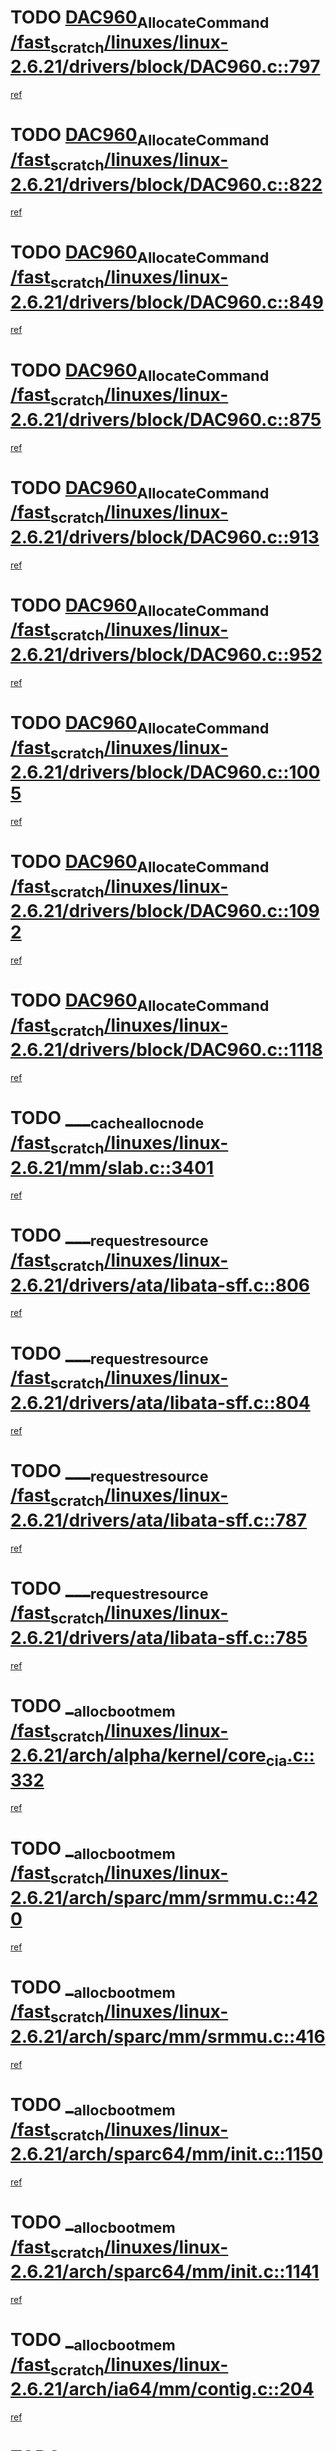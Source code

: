 * TODO [[view:/fast_scratch/linuxes/linux-2.6.21/drivers/block/DAC960.c::face=ovl-face1::linb=797::colb=20::cole=27][DAC960_AllocateCommand /fast_scratch/linuxes/linux-2.6.21/drivers/block/DAC960.c::797]]
[[view:/fast_scratch/linuxes/linux-2.6.21/drivers/block/DAC960.c::face=ovl-face2::linb=798::colb=48::cole=55][ref]]
* TODO [[view:/fast_scratch/linuxes/linux-2.6.21/drivers/block/DAC960.c::face=ovl-face1::linb=822::colb=20::cole=27][DAC960_AllocateCommand /fast_scratch/linuxes/linux-2.6.21/drivers/block/DAC960.c::822]]
[[view:/fast_scratch/linuxes/linux-2.6.21/drivers/block/DAC960.c::face=ovl-face2::linb=823::colb=48::cole=55][ref]]
* TODO [[view:/fast_scratch/linuxes/linux-2.6.21/drivers/block/DAC960.c::face=ovl-face1::linb=849::colb=20::cole=27][DAC960_AllocateCommand /fast_scratch/linuxes/linux-2.6.21/drivers/block/DAC960.c::849]]
[[view:/fast_scratch/linuxes/linux-2.6.21/drivers/block/DAC960.c::face=ovl-face2::linb=850::colb=48::cole=55][ref]]
* TODO [[view:/fast_scratch/linuxes/linux-2.6.21/drivers/block/DAC960.c::face=ovl-face1::linb=875::colb=20::cole=27][DAC960_AllocateCommand /fast_scratch/linuxes/linux-2.6.21/drivers/block/DAC960.c::875]]
[[view:/fast_scratch/linuxes/linux-2.6.21/drivers/block/DAC960.c::face=ovl-face2::linb=876::colb=48::cole=55][ref]]
* TODO [[view:/fast_scratch/linuxes/linux-2.6.21/drivers/block/DAC960.c::face=ovl-face1::linb=913::colb=20::cole=27][DAC960_AllocateCommand /fast_scratch/linuxes/linux-2.6.21/drivers/block/DAC960.c::913]]
[[view:/fast_scratch/linuxes/linux-2.6.21/drivers/block/DAC960.c::face=ovl-face2::linb=914::colb=48::cole=55][ref]]
* TODO [[view:/fast_scratch/linuxes/linux-2.6.21/drivers/block/DAC960.c::face=ovl-face1::linb=952::colb=20::cole=27][DAC960_AllocateCommand /fast_scratch/linuxes/linux-2.6.21/drivers/block/DAC960.c::952]]
[[view:/fast_scratch/linuxes/linux-2.6.21/drivers/block/DAC960.c::face=ovl-face2::linb=953::colb=48::cole=55][ref]]
* TODO [[view:/fast_scratch/linuxes/linux-2.6.21/drivers/block/DAC960.c::face=ovl-face1::linb=1005::colb=20::cole=27][DAC960_AllocateCommand /fast_scratch/linuxes/linux-2.6.21/drivers/block/DAC960.c::1005]]
[[view:/fast_scratch/linuxes/linux-2.6.21/drivers/block/DAC960.c::face=ovl-face2::linb=1006::colb=48::cole=55][ref]]
* TODO [[view:/fast_scratch/linuxes/linux-2.6.21/drivers/block/DAC960.c::face=ovl-face1::linb=1092::colb=6::cole=13][DAC960_AllocateCommand /fast_scratch/linuxes/linux-2.6.21/drivers/block/DAC960.c::1092]]
[[view:/fast_scratch/linuxes/linux-2.6.21/drivers/block/DAC960.c::face=ovl-face2::linb=1093::colb=24::cole=31][ref]]
* TODO [[view:/fast_scratch/linuxes/linux-2.6.21/drivers/block/DAC960.c::face=ovl-face1::linb=1118::colb=20::cole=27][DAC960_AllocateCommand /fast_scratch/linuxes/linux-2.6.21/drivers/block/DAC960.c::1118]]
[[view:/fast_scratch/linuxes/linux-2.6.21/drivers/block/DAC960.c::face=ovl-face2::linb=1119::colb=48::cole=55][ref]]
* TODO [[view:/fast_scratch/linuxes/linux-2.6.21/mm/slab.c::face=ovl-face1::linb=3401::colb=1::cole=4][____cache_alloc_node /fast_scratch/linuxes/linux-2.6.21/mm/slab.c::3401]]
[[view:/fast_scratch/linuxes/linux-2.6.21/mm/slab.c::face=ovl-face2::linb=3404::colb=51::cole=54][ref]]
* TODO [[view:/fast_scratch/linuxes/linux-2.6.21/drivers/ata/libata-sff.c::face=ovl-face1::linb=806::colb=4::cole=12][____request_resource /fast_scratch/linuxes/linux-2.6.21/drivers/ata/libata-sff.c::806]]
[[view:/fast_scratch/linuxes/linux-2.6.21/drivers/ata/libata-sff.c::face=ovl-face2::linb=805::colb=10::cole=18][ref]]
* TODO [[view:/fast_scratch/linuxes/linux-2.6.21/drivers/ata/libata-sff.c::face=ovl-face1::linb=804::colb=3::cole=11][____request_resource /fast_scratch/linuxes/linux-2.6.21/drivers/ata/libata-sff.c::804]]
[[view:/fast_scratch/linuxes/linux-2.6.21/drivers/ata/libata-sff.c::face=ovl-face2::linb=805::colb=10::cole=18][ref]]
* TODO [[view:/fast_scratch/linuxes/linux-2.6.21/drivers/ata/libata-sff.c::face=ovl-face1::linb=787::colb=4::cole=12][____request_resource /fast_scratch/linuxes/linux-2.6.21/drivers/ata/libata-sff.c::787]]
[[view:/fast_scratch/linuxes/linux-2.6.21/drivers/ata/libata-sff.c::face=ovl-face2::linb=786::colb=10::cole=18][ref]]
* TODO [[view:/fast_scratch/linuxes/linux-2.6.21/drivers/ata/libata-sff.c::face=ovl-face1::linb=785::colb=3::cole=11][____request_resource /fast_scratch/linuxes/linux-2.6.21/drivers/ata/libata-sff.c::785]]
[[view:/fast_scratch/linuxes/linux-2.6.21/drivers/ata/libata-sff.c::face=ovl-face2::linb=786::colb=10::cole=18][ref]]
* TODO [[view:/fast_scratch/linuxes/linux-2.6.21/arch/alpha/kernel/core_cia.c::face=ovl-face1::linb=332::colb=1::cole=5][__alloc_bootmem /fast_scratch/linuxes/linux-2.6.21/arch/alpha/kernel/core_cia.c::332]]
[[view:/fast_scratch/linuxes/linux-2.6.21/arch/alpha/kernel/core_cia.c::face=ovl-face2::linb=333::colb=21::cole=25][ref]]
* TODO [[view:/fast_scratch/linuxes/linux-2.6.21/arch/sparc/mm/srmmu.c::face=ovl-face1::linb=420::colb=1::cole=21][__alloc_bootmem /fast_scratch/linuxes/linux-2.6.21/arch/sparc/mm/srmmu.c::420]]
[[view:/fast_scratch/linuxes/linux-2.6.21/arch/sparc/mm/srmmu.c::face=ovl-face2::linb=421::colb=34::cole=54][ref]]
* TODO [[view:/fast_scratch/linuxes/linux-2.6.21/arch/sparc/mm/srmmu.c::face=ovl-face1::linb=416::colb=1::cole=19][__alloc_bootmem /fast_scratch/linuxes/linux-2.6.21/arch/sparc/mm/srmmu.c::416]]
[[view:/fast_scratch/linuxes/linux-2.6.21/arch/sparc/mm/srmmu.c::face=ovl-face2::linb=418::colb=8::cole=26][ref]]
* TODO [[view:/fast_scratch/linuxes/linux-2.6.21/arch/sparc64/mm/init.c::face=ovl-face1::linb=1150::colb=3::cole=6][__alloc_bootmem /fast_scratch/linuxes/linux-2.6.21/arch/sparc64/mm/init.c::1150]]
[[view:/fast_scratch/linuxes/linux-2.6.21/arch/sparc64/mm/init.c::face=ovl-face2::linb=1152::colb=38::cole=41][ref]]
* TODO [[view:/fast_scratch/linuxes/linux-2.6.21/arch/sparc64/mm/init.c::face=ovl-face1::linb=1141::colb=3::cole=6][__alloc_bootmem /fast_scratch/linuxes/linux-2.6.21/arch/sparc64/mm/init.c::1141]]
[[view:/fast_scratch/linuxes/linux-2.6.21/arch/sparc64/mm/init.c::face=ovl-face2::linb=1143::colb=31::cole=34][ref]]
* TODO [[view:/fast_scratch/linuxes/linux-2.6.21/arch/ia64/mm/contig.c::face=ovl-face1::linb=204::colb=2::cole=10][__alloc_bootmem /fast_scratch/linuxes/linux-2.6.21/arch/ia64/mm/contig.c::204]]
[[view:/fast_scratch/linuxes/linux-2.6.21/arch/ia64/mm/contig.c::face=ovl-face2::linb=207::colb=10::cole=18][ref]]
* TODO [[view:/fast_scratch/linuxes/linux-2.6.21/mm/slab.c::face=ovl-face1::linb=3449::colb=1::cole=5][__do_cache_alloc /fast_scratch/linuxes/linux-2.6.21/mm/slab.c::3449]]
[[view:/fast_scratch/linuxes/linux-2.6.21/mm/slab.c::face=ovl-face2::linb=3451::colb=52::cole=56][ref]]
* TODO [[view:/fast_scratch/linuxes/linux-2.6.21/drivers/net/bonding/bond_3ad.c::face=ovl-face1::linb=189::colb=17::cole=21][__get_bond_by_port /fast_scratch/linuxes/linux-2.6.21/drivers/net/bonding/bond_3ad.c::189]]
[[view:/fast_scratch/linuxes/linux-2.6.21/drivers/net/bonding/bond_3ad.c::face=ovl-face2::linb=193::colb=39::cole=43][ref]]
* TODO [[view:/fast_scratch/linuxes/linux-2.6.21/drivers/net/bonding/bond_3ad.c::face=ovl-face1::linb=209::colb=17::cole=21][__get_bond_by_port /fast_scratch/linuxes/linux-2.6.21/drivers/net/bonding/bond_3ad.c::209]]
[[view:/fast_scratch/linuxes/linux-2.6.21/drivers/net/bonding/bond_3ad.c::face=ovl-face2::linb=212::colb=24::cole=28][ref]]
* TODO [[view:/fast_scratch/linuxes/linux-2.6.21/drivers/net/bonding/bond_3ad.c::face=ovl-face1::linb=1994::colb=3::cole=17][__get_first_agg /fast_scratch/linuxes/linux-2.6.21/drivers/net/bonding/bond_3ad.c::1994]]
[[view:/fast_scratch/linuxes/linux-2.6.21/drivers/net/bonding/bond_3ad.c::face=ovl-face2::linb=1995::colb=58::cole=72][ref]]
* TODO [[view:/fast_scratch/linuxes/linux-2.6.21/drivers/net/bonding/bond_3ad.c::face=ovl-face1::linb=2057::colb=1::cole=16][__get_first_agg /fast_scratch/linuxes/linux-2.6.21/drivers/net/bonding/bond_3ad.c::2057]]
[[view:/fast_scratch/linuxes/linux-2.6.21/drivers/net/bonding/bond_3ad.c::face=ovl-face2::linb=2058::colb=58::cole=73][ref]]
* TODO [[view:/fast_scratch/linuxes/linux-2.6.21/drivers/net/bonding/bond_3ad.c::face=ovl-face1::linb=2126::colb=3::cole=13][__get_first_agg /fast_scratch/linuxes/linux-2.6.21/drivers/net/bonding/bond_3ad.c::2126]]
[[view:/fast_scratch/linuxes/linux-2.6.21/drivers/net/bonding/bond_3ad.c::face=ovl-face2::linb=2127::colb=26::cole=36][ref]]
* TODO [[view:/fast_scratch/linuxes/linux-2.6.21/drivers/net/bonding/bond_3ad.c::face=ovl-face1::linb=803::colb=20::cole=30][__get_next_agg /fast_scratch/linuxes/linux-2.6.21/drivers/net/bonding/bond_3ad.c::803]]
[[view:/fast_scratch/linuxes/linux-2.6.21/drivers/net/bonding/bond_3ad.c::face=ovl-face2::linb=804::colb=6::cole=16][ref]]
* TODO [[view:/fast_scratch/linuxes/linux-2.6.21/drivers/net/bonding/bond_3ad.c::face=ovl-face1::linb=1995::colb=26::cole=40][__get_next_agg /fast_scratch/linuxes/linux-2.6.21/drivers/net/bonding/bond_3ad.c::1995]]
[[view:/fast_scratch/linuxes/linux-2.6.21/drivers/net/bonding/bond_3ad.c::face=ovl-face2::linb=1997::colb=9::cole=23][ref]]
[[view:/fast_scratch/linuxes/linux-2.6.21/drivers/net/bonding/bond_3ad.c::face=ovl-face2::linb=1997::colb=40::cole=54][ref]]
[[view:/fast_scratch/linuxes/linux-2.6.21/drivers/net/bonding/bond_3ad.c::face=ovl-face2::linb=1997::colb=79::cole=93][ref]]
* TODO [[view:/fast_scratch/linuxes/linux-2.6.21/drivers/net/bonding/bond_3ad.c::face=ovl-face1::linb=1995::colb=26::cole=40][__get_next_agg /fast_scratch/linuxes/linux-2.6.21/drivers/net/bonding/bond_3ad.c::1995]]
[[view:/fast_scratch/linuxes/linux-2.6.21/drivers/net/bonding/bond_3ad.c::face=ovl-face2::linb=2003::colb=30::cole=44][ref]]
[[view:/fast_scratch/linuxes/linux-2.6.21/drivers/net/bonding/bond_3ad.c::face=ovl-face2::linb=2003::colb=62::cole=76][ref]]
[[view:/fast_scratch/linuxes/linux-2.6.21/drivers/net/bonding/bond_3ad.c::face=ovl-face2::linb=2003::colb=101::cole=115][ref]]
* TODO [[view:/fast_scratch/linuxes/linux-2.6.21/drivers/net/bonding/bond_3ad.c::face=ovl-face1::linb=2058::colb=25::cole=40][__get_next_agg /fast_scratch/linuxes/linux-2.6.21/drivers/net/bonding/bond_3ad.c::2058]]
[[view:/fast_scratch/linuxes/linux-2.6.21/drivers/net/bonding/bond_3ad.c::face=ovl-face2::linb=2061::colb=17::cole=32][ref]]
* TODO [[view:/fast_scratch/linuxes/linux-2.6.21/fs/buffer.c::face=ovl-face1::linb=1386::colb=21::cole=23][__getblk /fast_scratch/linuxes/linux-2.6.21/fs/buffer.c::1386]]
[[view:/fast_scratch/linuxes/linux-2.6.21/fs/buffer.c::face=ovl-face2::linb=1388::colb=36::cole=38][ref]]
* TODO [[view:/fast_scratch/linuxes/linux-2.6.21/fs/reiserfs/journal.c::face=ovl-face1::linb=2300::colb=2::cole=4][__getblk /fast_scratch/linuxes/linux-2.6.21/fs/reiserfs/journal.c::2300]]
[[view:/fast_scratch/linuxes/linux-2.6.21/fs/reiserfs/journal.c::face=ovl-face2::linb=2301::colb=22::cole=24][ref]]
* TODO [[view:/fast_scratch/linuxes/linux-2.6.21/fs/reiserfs/journal.c::face=ovl-face1::linb=2290::colb=1::cole=3][__getblk /fast_scratch/linuxes/linux-2.6.21/fs/reiserfs/journal.c::2290]]
[[view:/fast_scratch/linuxes/linux-2.6.21/fs/reiserfs/journal.c::face=ovl-face2::linb=2291::colb=21::cole=23][ref]]
* TODO [[view:/fast_scratch/linuxes/linux-2.6.21/fs/jbd/journal.c::face=ovl-face1::linb=886::colb=2::cole=4][__getblk /fast_scratch/linuxes/linux-2.6.21/fs/jbd/journal.c::886]]
[[view:/fast_scratch/linuxes/linux-2.6.21/fs/jbd/journal.c::face=ovl-face2::linb=887::colb=14::cole=16][ref]]
* TODO [[view:/fast_scratch/linuxes/linux-2.6.21/fs/jbd/journal.c::face=ovl-face1::linb=629::colb=1::cole=3][__getblk /fast_scratch/linuxes/linux-2.6.21/fs/jbd/journal.c::629]]
[[view:/fast_scratch/linuxes/linux-2.6.21/fs/jbd/journal.c::face=ovl-face2::linb=630::colb=13::cole=15][ref]]
* TODO [[view:/fast_scratch/linuxes/linux-2.6.21/fs/jbd2/journal.c::face=ovl-face1::linb=886::colb=2::cole=4][__getblk /fast_scratch/linuxes/linux-2.6.21/fs/jbd2/journal.c::886]]
[[view:/fast_scratch/linuxes/linux-2.6.21/fs/jbd2/journal.c::face=ovl-face2::linb=887::colb=14::cole=16][ref]]
* TODO [[view:/fast_scratch/linuxes/linux-2.6.21/fs/jbd2/journal.c::face=ovl-face1::linb=629::colb=1::cole=3][__getblk /fast_scratch/linuxes/linux-2.6.21/fs/jbd2/journal.c::629]]
[[view:/fast_scratch/linuxes/linux-2.6.21/fs/jbd2/journal.c::face=ovl-face2::linb=630::colb=13::cole=15][ref]]
* TODO [[view:/fast_scratch/linuxes/linux-2.6.21/arch/powerpc/kernel/crash_dump.c::face=ovl-face1::linb=104::colb=1::cole=6][__ioremap /fast_scratch/linuxes/linux-2.6.21/arch/powerpc/kernel/crash_dump.c::104]]
[[view:/fast_scratch/linuxes/linux-2.6.21/arch/powerpc/kernel/crash_dump.c::face=ovl-face2::linb=108::colb=11::cole=16][ref]]
* TODO [[view:/fast_scratch/linuxes/linux-2.6.21/arch/powerpc/kernel/crash_dump.c::face=ovl-face1::linb=104::colb=1::cole=6][__ioremap /fast_scratch/linuxes/linux-2.6.21/arch/powerpc/kernel/crash_dump.c::104]]
[[view:/fast_scratch/linuxes/linux-2.6.21/arch/powerpc/kernel/crash_dump.c::face=ovl-face2::linb=114::colb=9::cole=14][ref]]
* TODO [[view:/fast_scratch/linuxes/linux-2.6.21/arch/powerpc/platforms/cell/io-workarounds.c::face=ovl-face1::linb=209::colb=15::cole=18][__ioremap /fast_scratch/linuxes/linux-2.6.21/arch/powerpc/platforms/cell/io-workarounds.c::209]]
[[view:/fast_scratch/linuxes/linux-2.6.21/arch/powerpc/platforms/cell/io-workarounds.c::face=ovl-face2::linb=219::colb=21::cole=24][ref]]
* TODO [[view:/fast_scratch/linuxes/linux-2.6.21/drivers/video/platinumfb.c::face=ovl-face1::linb=572::colb=1::cole=20][__ioremap /fast_scratch/linuxes/linux-2.6.21/drivers/video/platinumfb.c::572]]
[[view:/fast_scratch/linuxes/linux-2.6.21/drivers/video/platinumfb.c::face=ovl-face2::linb=630::colb=10::cole=29][ref]]
* TODO [[view:/fast_scratch/linuxes/linux-2.6.21/drivers/net/pasemi_mac.c::face=ovl-face1::linb=935::colb=2::cole=12][__ioremap /fast_scratch/linuxes/linux-2.6.21/drivers/net/pasemi_mac.c::935]]
[[view:/fast_scratch/linuxes/linux-2.6.21/drivers/net/pasemi_mac.c::face=ovl-face2::linb=937::colb=19::cole=29][ref]]
* TODO [[view:/fast_scratch/linuxes/linux-2.6.21/arch/arm/mach-ebsa110/io.c::face=ovl-face1::linb=68::colb=15::cole=16][__isamem_convert_addr /fast_scratch/linuxes/linux-2.6.21/arch/arm/mach-ebsa110/io.c::68]]
[[view:/fast_scratch/linuxes/linux-2.6.21/arch/arm/mach-ebsa110/io.c::face=ovl-face2::linb=72::colb=20::cole=21][ref]]
* TODO [[view:/fast_scratch/linuxes/linux-2.6.21/arch/arm/mach-ebsa110/io.c::face=ovl-face1::linb=68::colb=15::cole=16][__isamem_convert_addr /fast_scratch/linuxes/linux-2.6.21/arch/arm/mach-ebsa110/io.c::68]]
[[view:/fast_scratch/linuxes/linux-2.6.21/arch/arm/mach-ebsa110/io.c::face=ovl-face2::linb=74::colb=20::cole=21][ref]]
* TODO [[view:/fast_scratch/linuxes/linux-2.6.21/arch/arm/mach-ebsa110/io.c::face=ovl-face1::linb=80::colb=15::cole=16][__isamem_convert_addr /fast_scratch/linuxes/linux-2.6.21/arch/arm/mach-ebsa110/io.c::80]]
[[view:/fast_scratch/linuxes/linux-2.6.21/arch/arm/mach-ebsa110/io.c::face=ovl-face2::linb=85::colb=20::cole=21][ref]]
* TODO [[view:/fast_scratch/linuxes/linux-2.6.21/arch/arm/mach-ebsa110/io.c::face=ovl-face1::linb=90::colb=15::cole=16][__isamem_convert_addr /fast_scratch/linuxes/linux-2.6.21/arch/arm/mach-ebsa110/io.c::90]]
[[view:/fast_scratch/linuxes/linux-2.6.21/arch/arm/mach-ebsa110/io.c::face=ovl-face2::linb=96::colb=19::cole=20][ref]]
* TODO [[view:/fast_scratch/linuxes/linux-2.6.21/arch/arm/mach-ebsa110/io.c::face=ovl-face1::linb=107::colb=15::cole=16][__isamem_convert_addr /fast_scratch/linuxes/linux-2.6.21/arch/arm/mach-ebsa110/io.c::107]]
[[view:/fast_scratch/linuxes/linux-2.6.21/arch/arm/mach-ebsa110/io.c::face=ovl-face2::linb=110::colb=20::cole=21][ref]]
* TODO [[view:/fast_scratch/linuxes/linux-2.6.21/arch/arm/mach-ebsa110/io.c::face=ovl-face1::linb=107::colb=15::cole=16][__isamem_convert_addr /fast_scratch/linuxes/linux-2.6.21/arch/arm/mach-ebsa110/io.c::107]]
[[view:/fast_scratch/linuxes/linux-2.6.21/arch/arm/mach-ebsa110/io.c::face=ovl-face2::linb=112::colb=20::cole=21][ref]]
* TODO [[view:/fast_scratch/linuxes/linux-2.6.21/arch/arm/mach-ebsa110/io.c::face=ovl-face1::linb=117::colb=15::cole=16][__isamem_convert_addr /fast_scratch/linuxes/linux-2.6.21/arch/arm/mach-ebsa110/io.c::117]]
[[view:/fast_scratch/linuxes/linux-2.6.21/arch/arm/mach-ebsa110/io.c::face=ovl-face2::linb=122::colb=19::cole=20][ref]]
* TODO [[view:/fast_scratch/linuxes/linux-2.6.21/arch/arm/mach-ebsa110/io.c::face=ovl-face1::linb=127::colb=15::cole=16][__isamem_convert_addr /fast_scratch/linuxes/linux-2.6.21/arch/arm/mach-ebsa110/io.c::127]]
[[view:/fast_scratch/linuxes/linux-2.6.21/arch/arm/mach-ebsa110/io.c::face=ovl-face2::linb=132::colb=19::cole=20][ref]]
* TODO [[view:/fast_scratch/linuxes/linux-2.6.21/mm/sparse.c::face=ovl-face1::linb=311::colb=1::cole=7][__kmalloc_section_memmap /fast_scratch/linuxes/linux-2.6.21/mm/sparse.c::311]]
[[view:/fast_scratch/linuxes/linux-2.6.21/mm/sparse.c::face=ovl-face2::linb=322::colb=47::cole=53][ref]]
* TODO [[view:/fast_scratch/linuxes/linux-2.6.21/mm/sparse.c::face=ovl-face1::linb=311::colb=1::cole=7][__kmalloc_section_memmap /fast_scratch/linuxes/linux-2.6.21/mm/sparse.c::311]]
[[view:/fast_scratch/linuxes/linux-2.6.21/mm/sparse.c::face=ovl-face2::linb=327::colb=25::cole=31][ref]]
* TODO [[view:/fast_scratch/linuxes/linux-2.6.21/fs/mpage.c::face=ovl-face1::linb=788::colb=4::cole=7][__mpage_writepage /fast_scratch/linuxes/linux-2.6.21/fs/mpage.c::788]]
[[view:/fast_scratch/linuxes/linux-2.6.21/fs/mpage.c::face=ovl-face2::linb=788::colb=28::cole=31][ref]]
* TODO [[view:/fast_scratch/linuxes/linux-2.6.21/arch/ia64/ia32/sys_ia32.c::face=ovl-face1::linb=395::colb=2::cole=6][__pp_prev /fast_scratch/linuxes/linux-2.6.21/arch/ia64/ia32/sys_ia32.c::395]]
[[view:/fast_scratch/linuxes/linux-2.6.21/arch/ia64/ia32/sys_ia32.c::face=ovl-face2::linb=405::colb=44::cole=48][ref]]
* TODO [[view:/fast_scratch/linuxes/linux-2.6.21/mm/filemap.c::face=ovl-face1::linb=1785::colb=1::cole=5][__read_cache_page /fast_scratch/linuxes/linux-2.6.21/mm/filemap.c::1785]]
[[view:/fast_scratch/linuxes/linux-2.6.21/mm/filemap.c::face=ovl-face2::linb=1788::colb=20::cole=24][ref]]
* TODO [[view:/fast_scratch/linuxes/linux-2.6.21/fs/sysfs/dir.c::face=ovl-face1::linb=121::colb=1::cole=3][__sysfs_make_dirent /fast_scratch/linuxes/linux-2.6.21/fs/sysfs/dir.c::121]]
[[view:/fast_scratch/linuxes/linux-2.6.21/fs/sysfs/dir.c::face=ovl-face2::linb=122::colb=32::cole=34][ref]]
* TODO [[view:/fast_scratch/linuxes/linux-2.6.21/fs/sysfs/dir.c::face=ovl-face1::linb=64::colb=1::cole=3][__sysfs_new_dirent /fast_scratch/linuxes/linux-2.6.21/fs/sysfs/dir.c::64]]
[[view:/fast_scratch/linuxes/linux-2.6.21/fs/sysfs/dir.c::face=ovl-face2::linb=65::colb=32::cole=34][ref]]
* TODO [[view:/fast_scratch/linuxes/linux-2.6.21/arch/alpha/kernel/setup.c::face=ovl-face1::linb=610::colb=23::cole=25][__sysrq_get_key_op /fast_scratch/linuxes/linux-2.6.21/arch/alpha/kernel/setup.c::610]]
[[view:/fast_scratch/linuxes/linux-2.6.21/arch/alpha/kernel/setup.c::face=ovl-face2::linb=611::colb=2::cole=4][ref]]
* TODO [[view:/fast_scratch/linuxes/linux-2.6.21/fs/xfs/linux-2.6/xfs_buf.c::face=ovl-face1::linb=583::colb=1::cole=3][_xfs_buf_find /fast_scratch/linuxes/linux-2.6.21/fs/xfs/linux-2.6/xfs_buf.c::583]]
[[view:/fast_scratch/linuxes/linux-2.6.21/fs/xfs/linux-2.6/xfs_buf.c::face=ovl-face2::linb=585::colb=32::cole=34][ref]]
* TODO [[view:/fast_scratch/linuxes/linux-2.6.21/sound/oss/nec_vrc5477.c::face=ovl-face1::linb=1878::colb=1::cole=9][ac97_alloc_codec /fast_scratch/linuxes/linux-2.6.21/sound/oss/nec_vrc5477.c::1878]]
[[view:/fast_scratch/linuxes/linux-2.6.21/sound/oss/nec_vrc5477.c::face=ovl-face2::linb=1880::colb=1::cole=9][ref]]
* TODO [[view:/fast_scratch/linuxes/linux-2.6.21/drivers/video/acornfb.c::face=ovl-face1::linb=203::colb=1::cole=5][acornfb_valid_pixrate /fast_scratch/linuxes/linux-2.6.21/drivers/video/acornfb.c::203]]
[[view:/fast_scratch/linuxes/linux-2.6.21/drivers/video/acornfb.c::face=ovl-face2::linb=204::colb=12::cole=16][ref]]
* TODO [[view:/fast_scratch/linuxes/linux-2.6.21/drivers/misc/asus-laptop.c::face=ovl-face1::linb=1096::colb=1::cole=4][acpi_get_physical_device /fast_scratch/linuxes/linux-2.6.21/drivers/misc/asus-laptop.c::1096]]
[[view:/fast_scratch/linuxes/linux-2.6.21/drivers/misc/asus-laptop.c::face=ovl-face2::linb=1098::colb=30::cole=33][ref]]
* TODO [[view:/fast_scratch/linuxes/linux-2.6.21/drivers/acpi/hardware/hwsleep.c::face=ovl-face1::linb=519::colb=2::cole=23][acpi_hw_get_bit_register_info /fast_scratch/linuxes/linux-2.6.21/drivers/acpi/hardware/hwsleep.c::519]]
[[view:/fast_scratch/linuxes/linux-2.6.21/drivers/acpi/hardware/hwsleep.c::face=ovl-face2::linb=532::colb=6::cole=27][ref]]
* TODO [[view:/fast_scratch/linuxes/linux-2.6.21/drivers/acpi/hardware/hwsleep.c::face=ovl-face1::linb=517::colb=2::cole=21][acpi_hw_get_bit_register_info /fast_scratch/linuxes/linux-2.6.21/drivers/acpi/hardware/hwsleep.c::517]]
[[view:/fast_scratch/linuxes/linux-2.6.21/drivers/acpi/hardware/hwsleep.c::face=ovl-face2::linb=531::colb=20::cole=39][ref]]
* TODO [[view:/fast_scratch/linuxes/linux-2.6.21/drivers/acpi/hardware/hwsleep.c::face=ovl-face1::linb=283::colb=1::cole=22][acpi_hw_get_bit_register_info /fast_scratch/linuxes/linux-2.6.21/drivers/acpi/hardware/hwsleep.c::283]]
[[view:/fast_scratch/linuxes/linux-2.6.21/drivers/acpi/hardware/hwsleep.c::face=ovl-face2::linb=328::colb=4::cole=25][ref]]
* TODO [[view:/fast_scratch/linuxes/linux-2.6.21/drivers/acpi/hardware/hwsleep.c::face=ovl-face1::linb=281::colb=1::cole=20][acpi_hw_get_bit_register_info /fast_scratch/linuxes/linux-2.6.21/drivers/acpi/hardware/hwsleep.c::281]]
[[view:/fast_scratch/linuxes/linux-2.6.21/drivers/acpi/hardware/hwsleep.c::face=ovl-face2::linb=327::colb=18::cole=37][ref]]
* TODO [[view:/fast_scratch/linuxes/linux-2.6.21/drivers/acpi/events/evrgnini.c::face=ovl-face1::linb=555::colb=1::cole=5][acpi_ns_get_parent_node /fast_scratch/linuxes/linux-2.6.21/drivers/acpi/events/evrgnini.c::555]]
[[view:/fast_scratch/linuxes/linux-2.6.21/drivers/acpi/events/evrgnini.c::face=ovl-face2::linb=568::colb=45::cole=49][ref]]
* TODO [[view:/fast_scratch/linuxes/linux-2.6.21/drivers/acpi/events/evrgnini.c::face=ovl-face1::linb=250::colb=3::cole=16][acpi_ns_get_parent_node /fast_scratch/linuxes/linux-2.6.21/drivers/acpi/events/evrgnini.c::250]]
[[view:/fast_scratch/linuxes/linux-2.6.21/drivers/acpi/events/evrgnini.c::face=ovl-face2::linb=227::colb=34::cole=47][ref]]
* TODO [[view:/fast_scratch/linuxes/linux-2.6.21/drivers/acpi/events/evrgnini.c::face=ovl-face1::linb=250::colb=3::cole=16][acpi_ns_get_parent_node /fast_scratch/linuxes/linux-2.6.21/drivers/acpi/events/evrgnini.c::250]]
[[view:/fast_scratch/linuxes/linux-2.6.21/drivers/acpi/events/evrgnini.c::face=ovl-face2::linb=309::colb=55::cole=68][ref]]
* TODO [[view:/fast_scratch/linuxes/linux-2.6.21/drivers/acpi/namespace/nsaccess.c::face=ovl-face1::linb=349::colb=4::cole=15][acpi_ns_get_parent_node /fast_scratch/linuxes/linux-2.6.21/drivers/acpi/namespace/nsaccess.c::349]]
[[view:/fast_scratch/linuxes/linux-2.6.21/drivers/acpi/namespace/nsaccess.c::face=ovl-face2::linb=347::colb=31::cole=42][ref]]
[[view:/fast_scratch/linuxes/linux-2.6.21/drivers/acpi/namespace/nsaccess.c::face=ovl-face2::linb=348::colb=10::cole=21][ref]]
* TODO [[view:/fast_scratch/linuxes/linux-2.6.21/drivers/acpi/namespace/nsalloc.c::face=ovl-face1::linb=490::colb=3::cole=14][acpi_ns_get_parent_node /fast_scratch/linuxes/linux-2.6.21/drivers/acpi/namespace/nsalloc.c::490]]
[[view:/fast_scratch/linuxes/linux-2.6.21/drivers/acpi/namespace/nsalloc.c::face=ovl-face2::linb=441::colb=43::cole=54][ref]]
* TODO [[view:/fast_scratch/linuxes/linux-2.6.21/drivers/acpi/namespace/nsalloc.c::face=ovl-face1::linb=382::colb=3::cole=14][acpi_ns_get_parent_node /fast_scratch/linuxes/linux-2.6.21/drivers/acpi/namespace/nsalloc.c::382]]
[[view:/fast_scratch/linuxes/linux-2.6.21/drivers/acpi/namespace/nsalloc.c::face=ovl-face2::linb=343::colb=43::cole=54][ref]]
* TODO [[view:/fast_scratch/linuxes/linux-2.6.21/drivers/acpi/namespace/nsalloc.c::face=ovl-face1::linb=111::colb=1::cole=12][acpi_ns_get_parent_node /fast_scratch/linuxes/linux-2.6.21/drivers/acpi/namespace/nsalloc.c::111]]
[[view:/fast_scratch/linuxes/linux-2.6.21/drivers/acpi/namespace/nsalloc.c::face=ovl-face2::linb=114::colb=13::cole=24][ref]]
* TODO [[view:/fast_scratch/linuxes/linux-2.6.21/drivers/acpi/namespace/nswalk.c::face=ovl-face1::linb=292::colb=3::cole=14][acpi_ns_get_parent_node /fast_scratch/linuxes/linux-2.6.21/drivers/acpi/namespace/nswalk.c::292]]
[[view:/fast_scratch/linuxes/linux-2.6.21/drivers/acpi/namespace/nswalk.c::face=ovl-face2::linb=193::colb=43::cole=54][ref]]
* TODO [[view:/fast_scratch/linuxes/linux-2.6.21/drivers/acpi/namespace/nsnames.c::face=ovl-face1::linb=94::colb=2::cole=13][acpi_ns_get_parent_node /fast_scratch/linuxes/linux-2.6.21/drivers/acpi/namespace/nsnames.c::94]]
[[view:/fast_scratch/linuxes/linux-2.6.21/drivers/acpi/namespace/nsnames.c::face=ovl-face2::linb=93::colb=45::cole=56][ref]]
* TODO [[view:/fast_scratch/linuxes/linux-2.6.21/drivers/acpi/namespace/nsinit.c::face=ovl-face1::linb=378::colb=1::cole=12][acpi_ns_get_parent_node /fast_scratch/linuxes/linux-2.6.21/drivers/acpi/namespace/nsinit.c::378]]
[[view:/fast_scratch/linuxes/linux-2.6.21/drivers/acpi/namespace/nsinit.c::face=ovl-face2::linb=379::colb=9::cole=20][ref]]
* TODO [[view:/fast_scratch/linuxes/linux-2.6.21/drivers/acpi/namespace/nsdump.c::face=ovl-face1::linb=183::colb=1::cole=10][acpi_ns_map_handle_to_node /fast_scratch/linuxes/linux-2.6.21/drivers/acpi/namespace/nsdump.c::183]]
[[view:/fast_scratch/linuxes/linux-2.6.21/drivers/acpi/namespace/nsdump.c::face=ovl-face2::linb=184::colb=8::cole=17][ref]]
* TODO [[view:/fast_scratch/linuxes/linux-2.6.21/drivers/char/tpm/tpm_bios.c::face=ovl-face1::linb=410::colb=1::cole=5][acpi_os_map_memory /fast_scratch/linuxes/linux-2.6.21/drivers/char/tpm/tpm_bios.c::410]]
[[view:/fast_scratch/linuxes/linux-2.6.21/drivers/char/tpm/tpm_bios.c::face=ovl-face2::linb=412::colb=29::cole=33][ref]]
* TODO [[view:/fast_scratch/linuxes/linux-2.6.21/net/ipv4/igmp.c::face=ovl-face1::linb=515::colb=3::cole=6][add_grec /fast_scratch/linuxes/linux-2.6.21/net/ipv4/igmp.c::515]]
[[view:/fast_scratch/linuxes/linux-2.6.21/net/ipv4/igmp.c::face=ovl-face2::linb=515::colb=18::cole=21][ref]]
* TODO [[view:/fast_scratch/linuxes/linux-2.6.21/net/ipv4/igmp.c::face=ovl-face1::linb=570::colb=3::cole=6][add_grec /fast_scratch/linuxes/linux-2.6.21/net/ipv4/igmp.c::570]]
[[view:/fast_scratch/linuxes/linux-2.6.21/net/ipv4/igmp.c::face=ovl-face2::linb=571::colb=18::cole=21][ref]]
* TODO [[view:/fast_scratch/linuxes/linux-2.6.21/net/ipv4/igmp.c::face=ovl-face1::linb=571::colb=3::cole=6][add_grec /fast_scratch/linuxes/linux-2.6.21/net/ipv4/igmp.c::571]]
[[view:/fast_scratch/linuxes/linux-2.6.21/net/ipv4/igmp.c::face=ovl-face2::linb=570::colb=18::cole=21][ref]]
* TODO [[view:/fast_scratch/linuxes/linux-2.6.21/net/ipv4/igmp.c::face=ovl-face1::linb=571::colb=3::cole=6][add_grec /fast_scratch/linuxes/linux-2.6.21/net/ipv4/igmp.c::571]]
[[view:/fast_scratch/linuxes/linux-2.6.21/net/ipv4/igmp.c::face=ovl-face2::linb=576::colb=19::cole=22][ref]]
* TODO [[view:/fast_scratch/linuxes/linux-2.6.21/net/ipv4/igmp.c::face=ovl-face1::linb=571::colb=3::cole=6][add_grec /fast_scratch/linuxes/linux-2.6.21/net/ipv4/igmp.c::571]]
[[view:/fast_scratch/linuxes/linux-2.6.21/net/ipv4/igmp.c::face=ovl-face2::linb=606::colb=17::cole=20][ref]]
* TODO [[view:/fast_scratch/linuxes/linux-2.6.21/net/ipv4/igmp.c::face=ovl-face1::linb=576::colb=4::cole=7][add_grec /fast_scratch/linuxes/linux-2.6.21/net/ipv4/igmp.c::576]]
[[view:/fast_scratch/linuxes/linux-2.6.21/net/ipv4/igmp.c::face=ovl-face2::linb=570::colb=18::cole=21][ref]]
* TODO [[view:/fast_scratch/linuxes/linux-2.6.21/net/ipv4/igmp.c::face=ovl-face1::linb=576::colb=4::cole=7][add_grec /fast_scratch/linuxes/linux-2.6.21/net/ipv4/igmp.c::576]]
[[view:/fast_scratch/linuxes/linux-2.6.21/net/ipv4/igmp.c::face=ovl-face2::linb=576::colb=19::cole=22][ref]]
* TODO [[view:/fast_scratch/linuxes/linux-2.6.21/net/ipv4/igmp.c::face=ovl-face1::linb=576::colb=4::cole=7][add_grec /fast_scratch/linuxes/linux-2.6.21/net/ipv4/igmp.c::576]]
[[view:/fast_scratch/linuxes/linux-2.6.21/net/ipv4/igmp.c::face=ovl-face2::linb=606::colb=17::cole=20][ref]]
* TODO [[view:/fast_scratch/linuxes/linux-2.6.21/net/ipv4/igmp.c::face=ovl-face1::linb=606::colb=2::cole=5][add_grec /fast_scratch/linuxes/linux-2.6.21/net/ipv4/igmp.c::606]]
[[view:/fast_scratch/linuxes/linux-2.6.21/net/ipv4/igmp.c::face=ovl-face2::linb=607::colb=17::cole=20][ref]]
* TODO [[view:/fast_scratch/linuxes/linux-2.6.21/net/ipv4/igmp.c::face=ovl-face1::linb=607::colb=2::cole=5][add_grec /fast_scratch/linuxes/linux-2.6.21/net/ipv4/igmp.c::607]]
[[view:/fast_scratch/linuxes/linux-2.6.21/net/ipv4/igmp.c::face=ovl-face2::linb=606::colb=17::cole=20][ref]]
* TODO [[view:/fast_scratch/linuxes/linux-2.6.21/net/ipv4/igmp.c::face=ovl-face1::linb=607::colb=2::cole=5][add_grec /fast_scratch/linuxes/linux-2.6.21/net/ipv4/igmp.c::607]]
[[view:/fast_scratch/linuxes/linux-2.6.21/net/ipv4/igmp.c::face=ovl-face2::linb=615::colb=18::cole=21][ref]]
* TODO [[view:/fast_scratch/linuxes/linux-2.6.21/net/ipv4/igmp.c::face=ovl-face1::linb=615::colb=3::cole=6][add_grec /fast_scratch/linuxes/linux-2.6.21/net/ipv4/igmp.c::615]]
[[view:/fast_scratch/linuxes/linux-2.6.21/net/ipv4/igmp.c::face=ovl-face2::linb=606::colb=17::cole=20][ref]]
* TODO [[view:/fast_scratch/linuxes/linux-2.6.21/net/ipv6/mcast.c::face=ovl-face1::linb=1642::colb=3::cole=6][add_grec /fast_scratch/linuxes/linux-2.6.21/net/ipv6/mcast.c::1642]]
[[view:/fast_scratch/linuxes/linux-2.6.21/net/ipv6/mcast.c::face=ovl-face2::linb=1642::colb=18::cole=21][ref]]
* TODO [[view:/fast_scratch/linuxes/linux-2.6.21/net/ipv6/mcast.c::face=ovl-face1::linb=1696::colb=3::cole=6][add_grec /fast_scratch/linuxes/linux-2.6.21/net/ipv6/mcast.c::1696]]
[[view:/fast_scratch/linuxes/linux-2.6.21/net/ipv6/mcast.c::face=ovl-face2::linb=1697::colb=18::cole=21][ref]]
* TODO [[view:/fast_scratch/linuxes/linux-2.6.21/net/ipv6/mcast.c::face=ovl-face1::linb=1697::colb=3::cole=6][add_grec /fast_scratch/linuxes/linux-2.6.21/net/ipv6/mcast.c::1697]]
[[view:/fast_scratch/linuxes/linux-2.6.21/net/ipv6/mcast.c::face=ovl-face2::linb=1696::colb=18::cole=21][ref]]
* TODO [[view:/fast_scratch/linuxes/linux-2.6.21/net/ipv6/mcast.c::face=ovl-face1::linb=1697::colb=3::cole=6][add_grec /fast_scratch/linuxes/linux-2.6.21/net/ipv6/mcast.c::1697]]
[[view:/fast_scratch/linuxes/linux-2.6.21/net/ipv6/mcast.c::face=ovl-face2::linb=1702::colb=19::cole=22][ref]]
* TODO [[view:/fast_scratch/linuxes/linux-2.6.21/net/ipv6/mcast.c::face=ovl-face1::linb=1697::colb=3::cole=6][add_grec /fast_scratch/linuxes/linux-2.6.21/net/ipv6/mcast.c::1697]]
[[view:/fast_scratch/linuxes/linux-2.6.21/net/ipv6/mcast.c::face=ovl-face2::linb=1733::colb=17::cole=20][ref]]
* TODO [[view:/fast_scratch/linuxes/linux-2.6.21/net/ipv6/mcast.c::face=ovl-face1::linb=1702::colb=4::cole=7][add_grec /fast_scratch/linuxes/linux-2.6.21/net/ipv6/mcast.c::1702]]
[[view:/fast_scratch/linuxes/linux-2.6.21/net/ipv6/mcast.c::face=ovl-face2::linb=1696::colb=18::cole=21][ref]]
* TODO [[view:/fast_scratch/linuxes/linux-2.6.21/net/ipv6/mcast.c::face=ovl-face1::linb=1702::colb=4::cole=7][add_grec /fast_scratch/linuxes/linux-2.6.21/net/ipv6/mcast.c::1702]]
[[view:/fast_scratch/linuxes/linux-2.6.21/net/ipv6/mcast.c::face=ovl-face2::linb=1702::colb=19::cole=22][ref]]
* TODO [[view:/fast_scratch/linuxes/linux-2.6.21/net/ipv6/mcast.c::face=ovl-face1::linb=1702::colb=4::cole=7][add_grec /fast_scratch/linuxes/linux-2.6.21/net/ipv6/mcast.c::1702]]
[[view:/fast_scratch/linuxes/linux-2.6.21/net/ipv6/mcast.c::face=ovl-face2::linb=1733::colb=17::cole=20][ref]]
* TODO [[view:/fast_scratch/linuxes/linux-2.6.21/net/ipv6/mcast.c::face=ovl-face1::linb=1733::colb=2::cole=5][add_grec /fast_scratch/linuxes/linux-2.6.21/net/ipv6/mcast.c::1733]]
[[view:/fast_scratch/linuxes/linux-2.6.21/net/ipv6/mcast.c::face=ovl-face2::linb=1734::colb=17::cole=20][ref]]
* TODO [[view:/fast_scratch/linuxes/linux-2.6.21/net/ipv6/mcast.c::face=ovl-face1::linb=1734::colb=2::cole=5][add_grec /fast_scratch/linuxes/linux-2.6.21/net/ipv6/mcast.c::1734]]
[[view:/fast_scratch/linuxes/linux-2.6.21/net/ipv6/mcast.c::face=ovl-face2::linb=1733::colb=17::cole=20][ref]]
* TODO [[view:/fast_scratch/linuxes/linux-2.6.21/net/ipv6/mcast.c::face=ovl-face1::linb=1734::colb=2::cole=5][add_grec /fast_scratch/linuxes/linux-2.6.21/net/ipv6/mcast.c::1734]]
[[view:/fast_scratch/linuxes/linux-2.6.21/net/ipv6/mcast.c::face=ovl-face2::linb=1742::colb=18::cole=21][ref]]
* TODO [[view:/fast_scratch/linuxes/linux-2.6.21/net/ipv6/mcast.c::face=ovl-face1::linb=1742::colb=3::cole=6][add_grec /fast_scratch/linuxes/linux-2.6.21/net/ipv6/mcast.c::1742]]
[[view:/fast_scratch/linuxes/linux-2.6.21/net/ipv6/mcast.c::face=ovl-face2::linb=1733::colb=17::cole=20][ref]]
* TODO [[view:/fast_scratch/linuxes/linux-2.6.21/fs/adfs/super.c::face=ovl-face1::linb=449::colb=1::cole=5][adfs_iget /fast_scratch/linuxes/linux-2.6.21/fs/adfs/super.c::449]]
[[view:/fast_scratch/linuxes/linux-2.6.21/fs/adfs/super.c::face=ovl-face2::linb=450::colb=27::cole=31][ref]]
* TODO [[view:/fast_scratch/linuxes/linux-2.6.21/drivers/scsi/aic7xxx/aic7xxx_core.c::face=ovl-face1::linb=3264::colb=3::cole=11][ahc_devlimited_syncrate /fast_scratch/linuxes/linux-2.6.21/drivers/scsi/aic7xxx/aic7xxx_core.c::3264]]
[[view:/fast_scratch/linuxes/linux-2.6.21/drivers/scsi/aic7xxx/aic7xxx_core.c::face=ovl-face2::linb=3267::colb=35::cole=43][ref]]
* TODO [[view:/fast_scratch/linuxes/linux-2.6.21/drivers/scsi/aic7xxx/aic7xxx_core.c::face=ovl-face1::linb=3062::colb=3::cole=11][ahc_devlimited_syncrate /fast_scratch/linuxes/linux-2.6.21/drivers/scsi/aic7xxx/aic7xxx_core.c::3062]]
[[view:/fast_scratch/linuxes/linux-2.6.21/drivers/scsi/aic7xxx/aic7xxx_core.c::face=ovl-face2::linb=3065::colb=35::cole=43][ref]]
* TODO [[view:/fast_scratch/linuxes/linux-2.6.21/drivers/scsi/aic7xxx/aic7xxx_core.c::face=ovl-face1::linb=2394::colb=1::cole=5][ahc_devlimited_syncrate /fast_scratch/linuxes/linux-2.6.21/drivers/scsi/aic7xxx/aic7xxx_core.c::2394]]
[[view:/fast_scratch/linuxes/linux-2.6.21/drivers/scsi/aic7xxx/aic7xxx_core.c::face=ovl-face2::linb=2441::colb=34::cole=38][ref]]
* TODO [[view:/fast_scratch/linuxes/linux-2.6.21/drivers/scsi/aic7xxx/aic7xxx_osm.c::face=ovl-face1::linb=2432::colb=1::cole=9][ahc_find_syncrate /fast_scratch/linuxes/linux-2.6.21/drivers/scsi/aic7xxx/aic7xxx_osm.c::2432]]
[[view:/fast_scratch/linuxes/linux-2.6.21/drivers/scsi/aic7xxx/aic7xxx_osm.c::face=ovl-face2::linb=2434::colb=33::cole=41][ref]]
* TODO [[view:/fast_scratch/linuxes/linux-2.6.21/drivers/scsi/aic7xxx/aic7xxx_osm.c::face=ovl-face1::linb=2396::colb=2::cole=10][ahc_find_syncrate /fast_scratch/linuxes/linux-2.6.21/drivers/scsi/aic7xxx/aic7xxx_osm.c::2396]]
[[view:/fast_scratch/linuxes/linux-2.6.21/drivers/scsi/aic7xxx/aic7xxx_osm.c::face=ovl-face2::linb=2401::colb=33::cole=41][ref]]
* TODO [[view:/fast_scratch/linuxes/linux-2.6.21/drivers/scsi/aic7xxx/aic7xxx_osm.c::face=ovl-face1::linb=2371::colb=1::cole=9][ahc_find_syncrate /fast_scratch/linuxes/linux-2.6.21/drivers/scsi/aic7xxx/aic7xxx_osm.c::2371]]
[[view:/fast_scratch/linuxes/linux-2.6.21/drivers/scsi/aic7xxx/aic7xxx_osm.c::face=ovl-face2::linb=2373::colb=33::cole=41][ref]]
* TODO [[view:/fast_scratch/linuxes/linux-2.6.21/drivers/scsi/aic7xxx_old.c::face=ovl-face1::linb=5088::colb=8::cole=16][aic7xxx_find_syncrate /fast_scratch/linuxes/linux-2.6.21/drivers/scsi/aic7xxx_old.c::5088]]
[[view:/fast_scratch/linuxes/linux-2.6.21/drivers/scsi/aic7xxx_old.c::face=ovl-face2::linb=5090::colb=35::cole=43][ref]]
* TODO [[view:/fast_scratch/linuxes/linux-2.6.21/drivers/scsi/aic7xxx_old.c::face=ovl-face1::linb=5449::colb=10::cole=18][aic7xxx_find_syncrate /fast_scratch/linuxes/linux-2.6.21/drivers/scsi/aic7xxx_old.c::5449]]
[[view:/fast_scratch/linuxes/linux-2.6.21/drivers/scsi/aic7xxx_old.c::face=ovl-face2::linb=5451::colb=37::cole=45][ref]]
* TODO [[view:/fast_scratch/linuxes/linux-2.6.21/drivers/scsi/aic7xxx_old.c::face=ovl-face1::linb=5461::colb=10::cole=18][aic7xxx_find_syncrate /fast_scratch/linuxes/linux-2.6.21/drivers/scsi/aic7xxx_old.c::5461]]
[[view:/fast_scratch/linuxes/linux-2.6.21/drivers/scsi/aic7xxx_old.c::face=ovl-face2::linb=5463::colb=37::cole=45][ref]]
* TODO [[view:/fast_scratch/linuxes/linux-2.6.21/drivers/cdrom/sbpcd.c::face=ovl-face1::linb=5863::colb=2::cole=6][alloc_disk /fast_scratch/linuxes/linux-2.6.21/drivers/cdrom/sbpcd.c::5863]]
[[view:/fast_scratch/linuxes/linux-2.6.21/drivers/cdrom/sbpcd.c::face=ovl-face2::linb=5864::colb=2::cole=6][ref]]
* TODO [[view:/fast_scratch/linuxes/linux-2.6.21/drivers/net/cris/eth_v10.c::face=ovl-face1::linb=476::colb=1::cole=4][alloc_etherdev /fast_scratch/linuxes/linux-2.6.21/drivers/net/cris/eth_v10.c::476]]
[[view:/fast_scratch/linuxes/linux-2.6.21/drivers/net/cris/eth_v10.c::face=ovl-face2::linb=477::colb=6::cole=9][ref]]
* TODO [[view:/fast_scratch/linuxes/linux-2.6.21/drivers/net/ns83820.c::face=ovl-face1::linb=1845::colb=1::cole=5][alloc_etherdev /fast_scratch/linuxes/linux-2.6.21/drivers/net/ns83820.c::1845]]
[[view:/fast_scratch/linuxes/linux-2.6.21/drivers/net/ns83820.c::face=ovl-face2::linb=1846::colb=12::cole=16][ref]]
* TODO [[view:/fast_scratch/linuxes/linux-2.6.21/drivers/net/eexpress.c::face=ovl-face1::linb=1693::colb=2::cole=5][alloc_etherdev /fast_scratch/linuxes/linux-2.6.21/drivers/net/eexpress.c::1693]]
[[view:/fast_scratch/linuxes/linux-2.6.21/drivers/net/eexpress.c::face=ovl-face2::linb=1694::colb=2::cole=5][ref]]
* TODO [[view:/fast_scratch/linuxes/linux-2.6.21/drivers/net/gianfar.c::face=ovl-face1::linb=183::colb=1::cole=4][alloc_etherdev /fast_scratch/linuxes/linux-2.6.21/drivers/net/gianfar.c::183]]
[[view:/fast_scratch/linuxes/linux-2.6.21/drivers/net/gianfar.c::face=ovl-face2::linb=188::colb=20::cole=23][ref]]
* TODO [[view:/fast_scratch/linuxes/linux-2.6.21/net/ieee80211/softmac/ieee80211softmac_module.c::face=ovl-face1::linb=36::colb=1::cole=4][alloc_ieee80211 /fast_scratch/linuxes/linux-2.6.21/net/ieee80211/softmac/ieee80211softmac_module.c::36]]
[[view:/fast_scratch/linuxes/linux-2.6.21/net/ieee80211/softmac/ieee80211softmac_module.c::face=ovl-face2::linb=37::colb=26::cole=29][ref]]
* TODO [[view:/fast_scratch/linuxes/linux-2.6.21/drivers/md/dm.c::face=ovl-face1::linb=774::colb=1::cole=6][alloc_io /fast_scratch/linuxes/linux-2.6.21/drivers/md/dm.c::774]]
[[view:/fast_scratch/linuxes/linux-2.6.21/drivers/md/dm.c::face=ovl-face2::linb=775::colb=1::cole=6][ref]]
* TODO [[view:/fast_scratch/linuxes/linux-2.6.21/net/ipv4/tcp.c::face=ovl-face1::linb=2425::colb=1::cole=19][alloc_large_system_hash /fast_scratch/linuxes/linux-2.6.21/net/ipv4/tcp.c::2425]]
[[view:/fast_scratch/linuxes/linux-2.6.21/net/ipv4/tcp.c::face=ovl-face2::linb=2437::colb=18::cole=36][ref]]
* TODO [[view:/fast_scratch/linuxes/linux-2.6.21/net/ipv4/tcp.c::face=ovl-face1::linb=2408::colb=1::cole=19][alloc_large_system_hash /fast_scratch/linuxes/linux-2.6.21/net/ipv4/tcp.c::2408]]
[[view:/fast_scratch/linuxes/linux-2.6.21/net/ipv4/tcp.c::face=ovl-face2::linb=2420::colb=15::cole=33][ref]]
* TODO [[view:/fast_scratch/linuxes/linux-2.6.21/fs/jfs/jfs_metapage.c::face=ovl-face1::linb=667::colb=2::cole=4][alloc_metapage /fast_scratch/linuxes/linux-2.6.21/fs/jfs/jfs_metapage.c::667]]
[[view:/fast_scratch/linuxes/linux-2.6.21/fs/jfs/jfs_metapage.c::face=ovl-face2::linb=668::colb=2::cole=4][ref]]
* TODO [[view:/fast_scratch/linuxes/linux-2.6.21/fs/buffer.c::face=ovl-face1::linb=1508::colb=1::cole=5][alloc_page_buffers /fast_scratch/linuxes/linux-2.6.21/fs/buffer.c::1508]]
[[view:/fast_scratch/linuxes/linux-2.6.21/fs/buffer.c::face=ovl-face2::linb=1528::colb=27::cole=31][ref]]
* TODO [[view:/fast_scratch/linuxes/linux-2.6.21/fs/ntfs/mft.c::face=ovl-face1::linb=509::colb=7::cole=11][alloc_page_buffers /fast_scratch/linuxes/linux-2.6.21/fs/ntfs/mft.c::509]]
[[view:/fast_scratch/linuxes/linux-2.6.21/fs/ntfs/mft.c::face=ovl-face2::linb=516::colb=28::cole=32][ref]]
* TODO [[view:/fast_scratch/linuxes/linux-2.6.21/fs/ntfs/aops.c::face=ovl-face1::linb=1611::colb=7::cole=11][alloc_page_buffers /fast_scratch/linuxes/linux-2.6.21/fs/ntfs/aops.c::1611]]
[[view:/fast_scratch/linuxes/linux-2.6.21/fs/ntfs/aops.c::face=ovl-face2::linb=1622::colb=29::cole=33][ref]]
* TODO [[view:/fast_scratch/linuxes/linux-2.6.21/drivers/md/dm-snap.c::face=ovl-face1::linb=828::colb=1::cole=3][alloc_pending_exception /fast_scratch/linuxes/linux-2.6.21/drivers/md/dm-snap.c::828]]
[[view:/fast_scratch/linuxes/linux-2.6.21/drivers/md/dm-snap.c::face=ovl-face2::linb=832::colb=25::cole=27][ref]]
* TODO [[view:/fast_scratch/linuxes/linux-2.6.21/drivers/md/dm-snap.c::face=ovl-face1::linb=828::colb=1::cole=3][alloc_pending_exception /fast_scratch/linuxes/linux-2.6.21/drivers/md/dm-snap.c::828]]
[[view:/fast_scratch/linuxes/linux-2.6.21/drivers/md/dm-snap.c::face=ovl-face2::linb=838::colb=25::cole=27][ref]]
* TODO [[view:/fast_scratch/linuxes/linux-2.6.21/drivers/md/dm-snap.c::face=ovl-face1::linb=828::colb=1::cole=3][alloc_pending_exception /fast_scratch/linuxes/linux-2.6.21/drivers/md/dm-snap.c::828]]
[[view:/fast_scratch/linuxes/linux-2.6.21/drivers/md/dm-snap.c::face=ovl-face2::linb=843::colb=1::cole=3][ref]]
* TODO [[view:/fast_scratch/linuxes/linux-2.6.21/drivers/scsi/wd7000.c::face=ovl-face1::linb=1100::colb=1::cole=4][alloc_scbs /fast_scratch/linuxes/linux-2.6.21/drivers/scsi/wd7000.c::1100]]
[[view:/fast_scratch/linuxes/linux-2.6.21/drivers/scsi/wd7000.c::face=ovl-face2::linb=1101::colb=1::cole=4][ref]]
* TODO [[view:/fast_scratch/linuxes/linux-2.6.21/arch/mips/kernel/vpe.c::face=ovl-face1::linb=1410::colb=2::cole=3][alloc_tc /fast_scratch/linuxes/linux-2.6.21/arch/mips/kernel/vpe.c::1410]]
[[view:/fast_scratch/linuxes/linux-2.6.21/arch/mips/kernel/vpe.c::face=ovl-face2::linb=1422::colb=13::cole=14][ref]]
* TODO [[view:/fast_scratch/linuxes/linux-2.6.21/arch/mips/kernel/vpe.c::face=ovl-face1::linb=1410::colb=2::cole=3][alloc_tc /fast_scratch/linuxes/linux-2.6.21/arch/mips/kernel/vpe.c::1410]]
[[view:/fast_scratch/linuxes/linux-2.6.21/arch/mips/kernel/vpe.c::face=ovl-face2::linb=1452::colb=2::cole=3][ref]]
* TODO [[view:/fast_scratch/linuxes/linux-2.6.21/drivers/md/dm.c::face=ovl-face1::linb=680::colb=1::cole=4][alloc_tio /fast_scratch/linuxes/linux-2.6.21/drivers/md/dm.c::680]]
[[view:/fast_scratch/linuxes/linux-2.6.21/drivers/md/dm.c::face=ovl-face2::linb=681::colb=1::cole=4][ref]]
* TODO [[view:/fast_scratch/linuxes/linux-2.6.21/drivers/md/dm.c::face=ovl-face1::linb=736::colb=4::cole=7][alloc_tio /fast_scratch/linuxes/linux-2.6.21/drivers/md/dm.c::736]]
[[view:/fast_scratch/linuxes/linux-2.6.21/drivers/md/dm.c::face=ovl-face2::linb=737::colb=4::cole=7][ref]]
* TODO [[view:/fast_scratch/linuxes/linux-2.6.21/arch/m68k/amiga/config.c::face=ovl-face1::linb=798::colb=4::cole=12][amiga_chip_alloc_res /fast_scratch/linuxes/linux-2.6.21/arch/m68k/amiga/config.c::798]]
[[view:/fast_scratch/linuxes/linux-2.6.21/arch/m68k/amiga/config.c::face=ovl-face2::linb=799::colb=4::cole=12][ref]]
* TODO [[view:/fast_scratch/linuxes/linux-2.6.21/arch/ppc/amiga/config.c::face=ovl-face1::linb=738::colb=4::cole=12][amiga_chip_alloc_res /fast_scratch/linuxes/linux-2.6.21/arch/ppc/amiga/config.c::738]]
[[view:/fast_scratch/linuxes/linux-2.6.21/arch/ppc/amiga/config.c::face=ovl-face2::linb=739::colb=4::cole=12][ref]]
* TODO [[view:/fast_scratch/linuxes/linux-2.6.21/sound/aoa/fabrics/snd-aoa-fabric-layout.c::face=ovl-face1::linb=811::colb=18::cole=22][aoa_get_card /fast_scratch/linuxes/linux-2.6.21/sound/aoa/fabrics/snd-aoa-fabric-layout.c::811]]
[[view:/fast_scratch/linuxes/linux-2.6.21/sound/aoa/fabrics/snd-aoa-fabric-layout.c::face=ovl-face2::linb=836::colb=17::cole=21][ref]]
* TODO [[view:/fast_scratch/linuxes/linux-2.6.21/sound/aoa/fabrics/snd-aoa-fabric-layout.c::face=ovl-face1::linb=811::colb=18::cole=22][aoa_get_card /fast_scratch/linuxes/linux-2.6.21/sound/aoa/fabrics/snd-aoa-fabric-layout.c::811]]
[[view:/fast_scratch/linuxes/linux-2.6.21/sound/aoa/fabrics/snd-aoa-fabric-layout.c::face=ovl-face2::linb=840::colb=18::cole=22][ref]]
* TODO [[view:/fast_scratch/linuxes/linux-2.6.21/sound/aoa/fabrics/snd-aoa-fabric-layout.c::face=ovl-face1::linb=811::colb=18::cole=22][aoa_get_card /fast_scratch/linuxes/linux-2.6.21/sound/aoa/fabrics/snd-aoa-fabric-layout.c::811]]
[[view:/fast_scratch/linuxes/linux-2.6.21/sound/aoa/fabrics/snd-aoa-fabric-layout.c::face=ovl-face2::linb=843::colb=18::cole=22][ref]]
* TODO [[view:/fast_scratch/linuxes/linux-2.6.21/sound/aoa/fabrics/snd-aoa-fabric-layout.c::face=ovl-face1::linb=811::colb=18::cole=22][aoa_get_card /fast_scratch/linuxes/linux-2.6.21/sound/aoa/fabrics/snd-aoa-fabric-layout.c::811]]
[[view:/fast_scratch/linuxes/linux-2.6.21/sound/aoa/fabrics/snd-aoa-fabric-layout.c::face=ovl-face2::linb=846::colb=18::cole=22][ref]]
* TODO [[view:/fast_scratch/linuxes/linux-2.6.21/block/as-iosched.c::face=ovl-face1::linb=1295::colb=2::cole=5][as_get_io_context /fast_scratch/linuxes/linux-2.6.21/block/as-iosched.c::1295]]
[[view:/fast_scratch/linuxes/linux-2.6.21/block/as-iosched.c::face=ovl-face2::linb=1298::colb=17::cole=20][ref]]
* TODO [[view:/fast_scratch/linuxes/linux-2.6.21/drivers/scsi/aic94xx/aic94xx_task.c::face=ovl-face1::linb=568::colb=1::cole=5][asd_ascb_alloc_list /fast_scratch/linuxes/linux-2.6.21/drivers/scsi/aic94xx/aic94xx_task.c::568]]
[[view:/fast_scratch/linuxes/linux-2.6.21/drivers/scsi/aic94xx/aic94xx_task.c::face=ovl-face2::linb=574::colb=20::cole=24][ref]]
[[view:/fast_scratch/linuxes/linux-2.6.21/drivers/scsi/aic94xx/aic94xx_task.c::face=ovl-face2::linb=574::colb=38::cole=42][ref]]
* TODO [[view:/fast_scratch/linuxes/linux-2.6.21/arch/arm/mach-at91/clock.c::face=ovl-face1::linb=352::colb=1::cole=7][at91_css_to_clk /fast_scratch/linuxes/linux-2.6.21/arch/arm/mach-at91/clock.c::352]]
[[view:/fast_scratch/linuxes/linux-2.6.21/arch/arm/mach-at91/clock.c::face=ovl-face2::linb=354::colb=16::cole=22][ref]]
* TODO [[view:/fast_scratch/linuxes/linux-2.6.21/arch/arm/mach-at91/clock.c::face=ovl-face1::linb=593::colb=1::cole=11][at91_css_to_clk /fast_scratch/linuxes/linux-2.6.21/arch/arm/mach-at91/clock.c::593]]
[[view:/fast_scratch/linuxes/linux-2.6.21/arch/arm/mach-at91/clock.c::face=ovl-face2::linb=594::colb=8::cole=18][ref]]
* TODO [[view:/fast_scratch/linuxes/linux-2.6.21/drivers/scsi/raid_class.c::face=ovl-face1::linb=221::colb=22::cole=26][attribute_container_find_class_device /fast_scratch/linuxes/linux-2.6.21/drivers/scsi/raid_class.c::221]]
[[view:/fast_scratch/linuxes/linux-2.6.21/drivers/scsi/raid_class.c::face=ovl-face2::linb=225::colb=42::cole=46][ref]]
* TODO [[view:/fast_scratch/linuxes/linux-2.6.21/kernel/auditfilter.c::face=ovl-face1::linb=972::colb=3::cole=5][audit_log_start /fast_scratch/linuxes/linux-2.6.21/kernel/auditfilter.c::972]]
[[view:/fast_scratch/linuxes/linux-2.6.21/kernel/auditfilter.c::face=ovl-face2::linb=973::colb=20::cole=22][ref]]
* TODO [[view:/fast_scratch/linuxes/linux-2.6.21/kernel/auditfilter.c::face=ovl-face1::linb=939::colb=2::cole=4][audit_log_start /fast_scratch/linuxes/linux-2.6.21/kernel/auditfilter.c::939]]
[[view:/fast_scratch/linuxes/linux-2.6.21/kernel/auditfilter.c::face=ovl-face2::linb=940::colb=19::cole=21][ref]]
* TODO [[view:/fast_scratch/linuxes/linux-2.6.21/fs/autofs4/root.c::face=ovl-face1::linb=847::colb=1::cole=6][autofs4_get_inode /fast_scratch/linuxes/linux-2.6.21/fs/autofs4/root.c::847]]
[[view:/fast_scratch/linuxes/linux-2.6.21/fs/autofs4/root.c::face=ovl-face2::linb=848::colb=23::cole=28][ref]]
* TODO [[view:/fast_scratch/linuxes/linux-2.6.21/fs/autofs4/root.c::face=ovl-face1::linb=719::colb=1::cole=6][autofs4_get_inode /fast_scratch/linuxes/linux-2.6.21/fs/autofs4/root.c::719]]
[[view:/fast_scratch/linuxes/linux-2.6.21/fs/autofs4/root.c::face=ovl-face2::linb=720::colb=23::cole=28][ref]]
* TODO [[view:/fast_scratch/linuxes/linux-2.6.21/fs/befs/btree.c::face=ovl-face1::linb=354::colb=1::cole=8][befs_bt_get_key /fast_scratch/linuxes/linux-2.6.21/fs/befs/btree.c::354]]
[[view:/fast_scratch/linuxes/linux-2.6.21/fs/befs/btree.c::face=ovl-face2::linb=356::colb=27::cole=34][ref]]
* TODO [[view:/fast_scratch/linuxes/linux-2.6.21/fs/befs/btree.c::face=ovl-face1::linb=371::colb=2::cole=9][befs_bt_get_key /fast_scratch/linuxes/linux-2.6.21/fs/befs/btree.c::371]]
[[view:/fast_scratch/linuxes/linux-2.6.21/fs/befs/btree.c::face=ovl-face2::linb=372::colb=28::cole=35][ref]]
* TODO [[view:/fast_scratch/linuxes/linux-2.6.21/fs/befs/btree.c::face=ovl-face1::linb=494::colb=1::cole=9][befs_bt_get_key /fast_scratch/linuxes/linux-2.6.21/fs/befs/btree.c::494]]
[[view:/fast_scratch/linuxes/linux-2.6.21/fs/befs/btree.c::face=ovl-face2::linb=505::colb=17::cole=25][ref]]
* TODO [[view:/fast_scratch/linuxes/linux-2.6.21/drivers/md/md.c::face=ovl-face1::linb=502::colb=13::cole=16][bio_alloc /fast_scratch/linuxes/linux-2.6.21/drivers/md/md.c::502]]
[[view:/fast_scratch/linuxes/linux-2.6.21/drivers/md/md.c::face=ovl-face2::linb=508::colb=1::cole=4][ref]]
* TODO [[view:/fast_scratch/linuxes/linux-2.6.21/drivers/md/md.c::face=ovl-face1::linb=444::colb=13::cole=16][bio_alloc /fast_scratch/linuxes/linux-2.6.21/drivers/md/md.c::444]]
[[view:/fast_scratch/linuxes/linux-2.6.21/drivers/md/md.c::face=ovl-face2::linb=447::colb=1::cole=4][ref]]
* TODO [[view:/fast_scratch/linuxes/linux-2.6.21/fs/buffer.c::face=ovl-face1::linb=2662::colb=1::cole=4][bio_alloc /fast_scratch/linuxes/linux-2.6.21/fs/buffer.c::2662]]
[[view:/fast_scratch/linuxes/linux-2.6.21/fs/buffer.c::face=ovl-face2::linb=2664::colb=1::cole=4][ref]]
* TODO [[view:/fast_scratch/linuxes/linux-2.6.21/fs/xfs/linux-2.6/xfs_buf.c::face=ovl-face1::linb=1226::colb=1::cole=4][bio_alloc /fast_scratch/linuxes/linux-2.6.21/fs/xfs/linux-2.6/xfs_buf.c::1226]]
[[view:/fast_scratch/linuxes/linux-2.6.21/fs/xfs/linux-2.6/xfs_buf.c::face=ovl-face2::linb=1227::colb=1::cole=4][ref]]
* TODO [[view:/fast_scratch/linuxes/linux-2.6.21/fs/xfs/linux-2.6/xfs_buf.c::face=ovl-face1::linb=1187::colb=2::cole=5][bio_alloc /fast_scratch/linuxes/linux-2.6.21/fs/xfs/linux-2.6/xfs_buf.c::1187]]
[[view:/fast_scratch/linuxes/linux-2.6.21/fs/xfs/linux-2.6/xfs_buf.c::face=ovl-face2::linb=1189::colb=2::cole=5][ref]]
* TODO [[view:/fast_scratch/linuxes/linux-2.6.21/fs/jfs/jfs_logmgr.c::face=ovl-face1::linb=2143::colb=1::cole=4][bio_alloc /fast_scratch/linuxes/linux-2.6.21/fs/jfs/jfs_logmgr.c::2143]]
[[view:/fast_scratch/linuxes/linux-2.6.21/fs/jfs/jfs_logmgr.c::face=ovl-face2::linb=2144::colb=1::cole=4][ref]]
* TODO [[view:/fast_scratch/linuxes/linux-2.6.21/fs/jfs/jfs_logmgr.c::face=ovl-face1::linb=2001::colb=1::cole=4][bio_alloc /fast_scratch/linuxes/linux-2.6.21/fs/jfs/jfs_logmgr.c::2001]]
[[view:/fast_scratch/linuxes/linux-2.6.21/fs/jfs/jfs_logmgr.c::face=ovl-face2::linb=2003::colb=1::cole=4][ref]]
* TODO [[view:/fast_scratch/linuxes/linux-2.6.21/fs/jfs/jfs_metapage.c::face=ovl-face1::linb=515::colb=3::cole=6][bio_alloc /fast_scratch/linuxes/linux-2.6.21/fs/jfs/jfs_metapage.c::515]]
[[view:/fast_scratch/linuxes/linux-2.6.21/fs/jfs/jfs_metapage.c::face=ovl-face2::linb=516::colb=3::cole=6][ref]]
* TODO [[view:/fast_scratch/linuxes/linux-2.6.21/fs/jfs/jfs_metapage.c::face=ovl-face1::linb=446::colb=2::cole=5][bio_alloc /fast_scratch/linuxes/linux-2.6.21/fs/jfs/jfs_metapage.c::446]]
[[view:/fast_scratch/linuxes/linux-2.6.21/fs/jfs/jfs_metapage.c::face=ovl-face2::linb=447::colb=2::cole=5][ref]]
* TODO [[view:/fast_scratch/linuxes/linux-2.6.21/mm/bounce.c::face=ovl-face1::linb=214::colb=3::cole=6][bio_alloc /fast_scratch/linuxes/linux-2.6.21/mm/bounce.c::214]]
[[view:/fast_scratch/linuxes/linux-2.6.21/mm/bounce.c::face=ovl-face2::linb=216::colb=7::cole=10][ref]]
* TODO [[view:/fast_scratch/linuxes/linux-2.6.21/drivers/md/dm-crypt.c::face=ovl-face1::linb=391::colb=2::cole=7][bio_alloc_bioset /fast_scratch/linuxes/linux-2.6.21/drivers/md/dm-crypt.c::391]]
[[view:/fast_scratch/linuxes/linux-2.6.21/drivers/md/dm-crypt.c::face=ovl-face2::linb=392::colb=14::cole=19][ref]]
* TODO [[view:/fast_scratch/linuxes/linux-2.6.21/drivers/md/dm-io.c::face=ovl-face1::linb=259::colb=2::cole=5][bio_alloc_bioset /fast_scratch/linuxes/linux-2.6.21/drivers/md/dm-io.c::259]]
[[view:/fast_scratch/linuxes/linux-2.6.21/drivers/md/dm-io.c::face=ovl-face2::linb=260::colb=2::cole=5][ref]]
* TODO [[view:/fast_scratch/linuxes/linux-2.6.21/drivers/md/dm.c::face=ovl-face1::linb=658::colb=1::cole=6][bio_alloc_bioset /fast_scratch/linuxes/linux-2.6.21/drivers/md/dm.c::658]]
[[view:/fast_scratch/linuxes/linux-2.6.21/drivers/md/dm.c::face=ovl-face2::linb=659::colb=13::cole=18][ref]]
* TODO [[view:/fast_scratch/linuxes/linux-2.6.21/drivers/md/dm.c::face=ovl-face1::linb=634::colb=1::cole=6][bio_alloc_bioset /fast_scratch/linuxes/linux-2.6.21/drivers/md/dm.c::634]]
[[view:/fast_scratch/linuxes/linux-2.6.21/drivers/md/dm.c::face=ovl-face2::linb=635::colb=1::cole=6][ref]]
* TODO [[view:/fast_scratch/linuxes/linux-2.6.21/drivers/block/pktcdvd.c::face=ovl-face1::linb=2502::colb=14::cole=24][bio_clone /fast_scratch/linuxes/linux-2.6.21/drivers/block/pktcdvd.c::2502]]
[[view:/fast_scratch/linuxes/linux-2.6.21/drivers/block/pktcdvd.c::face=ovl-face2::linb=2507::colb=2::cole=12][ref]]
* TODO [[view:/fast_scratch/linuxes/linux-2.6.21/drivers/md/faulty.c::face=ovl-face1::linb=212::colb=14::cole=15][bio_clone /fast_scratch/linuxes/linux-2.6.21/drivers/md/faulty.c::212]]
[[view:/fast_scratch/linuxes/linux-2.6.21/drivers/md/faulty.c::face=ovl-face2::linb=213::colb=2::cole=3][ref]]
* TODO [[view:/fast_scratch/linuxes/linux-2.6.21/drivers/md/md.c::face=ovl-face1::linb=458::colb=2::cole=6][bio_clone /fast_scratch/linuxes/linux-2.6.21/drivers/md/md.c::458]]
[[view:/fast_scratch/linuxes/linux-2.6.21/drivers/md/md.c::face=ovl-face2::linb=459::colb=2::cole=6][ref]]
* TODO [[view:/fast_scratch/linuxes/linux-2.6.21/drivers/md/raid10.c::face=ovl-face1::linb=1577::colb=4::cole=7][bio_clone /fast_scratch/linuxes/linux-2.6.21/drivers/md/raid10.c::1577]]
[[view:/fast_scratch/linuxes/linux-2.6.21/drivers/md/raid10.c::face=ovl-face2::linb=1579::colb=4::cole=7][ref]]
* TODO [[view:/fast_scratch/linuxes/linux-2.6.21/drivers/md/raid10.c::face=ovl-face1::linb=906::colb=2::cole=6][bio_clone /fast_scratch/linuxes/linux-2.6.21/drivers/md/raid10.c::906]]
[[view:/fast_scratch/linuxes/linux-2.6.21/drivers/md/raid10.c::face=ovl-face2::linb=909::colb=2::cole=6][ref]]
* TODO [[view:/fast_scratch/linuxes/linux-2.6.21/drivers/md/raid10.c::face=ovl-face1::linb=859::colb=2::cole=10][bio_clone /fast_scratch/linuxes/linux-2.6.21/drivers/md/raid10.c::859]]
[[view:/fast_scratch/linuxes/linux-2.6.21/drivers/md/raid10.c::face=ovl-face2::linb=863::colb=2::cole=10][ref]]
* TODO [[view:/fast_scratch/linuxes/linux-2.6.21/drivers/md/raid1.c::face=ovl-face1::linb=1610::colb=4::cole=7][bio_clone /fast_scratch/linuxes/linux-2.6.21/drivers/md/raid1.c::1610]]
[[view:/fast_scratch/linuxes/linux-2.6.21/drivers/md/raid1.c::face=ovl-face2::linb=1618::colb=4::cole=7][ref]]
* TODO [[view:/fast_scratch/linuxes/linux-2.6.21/drivers/md/raid1.c::face=ovl-face1::linb=1563::colb=5::cole=8][bio_clone /fast_scratch/linuxes/linux-2.6.21/drivers/md/raid1.c::1563]]
[[view:/fast_scratch/linuxes/linux-2.6.21/drivers/md/raid1.c::face=ovl-face2::linb=1569::colb=5::cole=8][ref]]
* TODO [[view:/fast_scratch/linuxes/linux-2.6.21/drivers/md/raid1.c::face=ovl-face1::linb=904::colb=2::cole=6][bio_clone /fast_scratch/linuxes/linux-2.6.21/drivers/md/raid1.c::904]]
[[view:/fast_scratch/linuxes/linux-2.6.21/drivers/md/raid1.c::face=ovl-face2::linb=907::colb=2::cole=6][ref]]
* TODO [[view:/fast_scratch/linuxes/linux-2.6.21/drivers/md/raid1.c::face=ovl-face1::linb=832::colb=2::cole=10][bio_clone /fast_scratch/linuxes/linux-2.6.21/drivers/md/raid1.c::832]]
[[view:/fast_scratch/linuxes/linux-2.6.21/drivers/md/raid1.c::face=ovl-face2::linb=836::colb=2::cole=10][ref]]
* TODO [[view:/fast_scratch/linuxes/linux-2.6.21/drivers/md/raid0.c::face=ovl-face1::linb=445::colb=2::cole=4][bio_split /fast_scratch/linuxes/linux-2.6.21/drivers/md/raid0.c::445]]
[[view:/fast_scratch/linuxes/linux-2.6.21/drivers/md/raid0.c::face=ovl-face2::linb=446::colb=29::cole=31][ref]]
* TODO [[view:/fast_scratch/linuxes/linux-2.6.21/drivers/md/raid10.c::face=ovl-face1::linb=808::colb=2::cole=4][bio_split /fast_scratch/linuxes/linux-2.6.21/drivers/md/raid10.c::808]]
[[view:/fast_scratch/linuxes/linux-2.6.21/drivers/md/raid10.c::face=ovl-face2::linb=810::colb=23::cole=25][ref]]
* TODO [[view:/fast_scratch/linuxes/linux-2.6.21/drivers/md/linear.c::face=ovl-face1::linb=370::colb=2::cole=4][bio_split /fast_scratch/linuxes/linux-2.6.21/drivers/md/linear.c::370]]
[[view:/fast_scratch/linuxes/linux-2.6.21/drivers/md/linear.c::face=ovl-face2::linb=372::colb=30::cole=32][ref]]
* TODO [[view:/fast_scratch/linuxes/linux-2.6.21/drivers/s390/block/dcssblk.c::face=ovl-face1::linb=409::colb=1::cole=24][blk_alloc_queue /fast_scratch/linuxes/linux-2.6.21/drivers/s390/block/dcssblk.c::409]]
[[view:/fast_scratch/linuxes/linux-2.6.21/drivers/s390/block/dcssblk.c::face=ovl-face2::linb=472::colb=24::cole=47][ref]]
* TODO [[view:/fast_scratch/linuxes/linux-2.6.21/drivers/s390/block/dcssblk.c::face=ovl-face1::linb=409::colb=1::cole=24][blk_alloc_queue /fast_scratch/linuxes/linux-2.6.21/drivers/s390/block/dcssblk.c::409]]
[[view:/fast_scratch/linuxes/linux-2.6.21/drivers/s390/block/dcssblk.c::face=ovl-face2::linb=493::colb=19::cole=42][ref]]
* TODO [[view:/fast_scratch/linuxes/linux-2.6.21/drivers/s390/block/dcssblk.c::face=ovl-face1::linb=409::colb=1::cole=24][blk_alloc_queue /fast_scratch/linuxes/linux-2.6.21/drivers/s390/block/dcssblk.c::409]]
[[view:/fast_scratch/linuxes/linux-2.6.21/drivers/s390/block/dcssblk.c::face=ovl-face2::linb=507::colb=19::cole=42][ref]]
* TODO [[view:/fast_scratch/linuxes/linux-2.6.21/block/scsi_ioctl.c::face=ovl-face1::linb=498::colb=1::cole=3][blk_get_request /fast_scratch/linuxes/linux-2.6.21/block/scsi_ioctl.c::498]]
[[view:/fast_scratch/linuxes/linux-2.6.21/block/scsi_ioctl.c::face=ovl-face2::linb=499::colb=1::cole=3][ref]]
* TODO [[view:/fast_scratch/linuxes/linux-2.6.21/block/scsi_ioctl.c::face=ovl-face1::linb=413::colb=1::cole=3][blk_get_request /fast_scratch/linuxes/linux-2.6.21/block/scsi_ioctl.c::413]]
[[view:/fast_scratch/linuxes/linux-2.6.21/block/scsi_ioctl.c::face=ovl-face2::linb=421::colb=1::cole=3][ref]]
* TODO [[view:/fast_scratch/linuxes/linux-2.6.21/drivers/ide/ide-disk.c::face=ovl-face1::linb=716::colb=1::cole=3][blk_get_request /fast_scratch/linuxes/linux-2.6.21/drivers/ide/ide-disk.c::716]]
[[view:/fast_scratch/linuxes/linux-2.6.21/drivers/ide/ide-disk.c::face=ovl-face2::linb=718::colb=26::cole=28][ref]]
* TODO [[view:/fast_scratch/linuxes/linux-2.6.21/drivers/block/pktcdvd.c::face=ovl-face1::linb=760::colb=1::cole=3][blk_get_request /fast_scratch/linuxes/linux-2.6.21/drivers/block/pktcdvd.c::760]]
[[view:/fast_scratch/linuxes/linux-2.6.21/drivers/block/pktcdvd.c::face=ovl-face2::linb=764::colb=25::cole=27][ref]]
* TODO [[view:/fast_scratch/linuxes/linux-2.6.21/drivers/block/pktcdvd.c::face=ovl-face1::linb=760::colb=1::cole=3][blk_get_request /fast_scratch/linuxes/linux-2.6.21/drivers/block/pktcdvd.c::760]]
[[view:/fast_scratch/linuxes/linux-2.6.21/drivers/block/pktcdvd.c::face=ovl-face2::linb=768::colb=1::cole=3][ref]]
* TODO [[view:/fast_scratch/linuxes/linux-2.6.21/drivers/scsi/scsi_lib.c::face=ovl-face1::linb=187::colb=1::cole=4][blk_get_request /fast_scratch/linuxes/linux-2.6.21/drivers/scsi/scsi_lib.c::187]]
[[view:/fast_scratch/linuxes/linux-2.6.21/drivers/scsi/scsi_lib.c::face=ovl-face2::linb=189::colb=53::cole=56][ref]]
* TODO [[view:/fast_scratch/linuxes/linux-2.6.21/drivers/block/cciss.c::face=ovl-face1::linb=1325::colb=2::cole=13][blk_init_queue /fast_scratch/linuxes/linux-2.6.21/drivers/block/cciss.c::1325]]
[[view:/fast_scratch/linuxes/linux-2.6.21/drivers/block/cciss.c::face=ovl-face2::linb=1333::colb=2::cole=13][ref]]
* TODO [[view:/fast_scratch/linuxes/linux-2.6.21/drivers/net/bonding/bond_main.c::face=ovl-face1::linb=1150::colb=1::cole=11][bond_find_best_slave /fast_scratch/linuxes/linux-2.6.21/drivers/net/bonding/bond_main.c::1150]]
[[view:/fast_scratch/linuxes/linux-2.6.21/drivers/net/bonding/bond_main.c::face=ovl-face2::linb=1152::colb=33::cole=43][ref]]
* TODO [[view:/fast_scratch/linuxes/linux-2.6.21/drivers/media/video/bt8xx/bttv-driver.c::face=ovl-face1::linb=2590::colb=24::cole=25][bttv_queue /fast_scratch/linuxes/linux-2.6.21/drivers/media/video/bt8xx/bttv-driver.c::2590]]
[[view:/fast_scratch/linuxes/linux-2.6.21/drivers/media/video/bt8xx/bttv-driver.c::face=ovl-face2::linb=2595::colb=28::cole=29][ref]]
* TODO [[view:/fast_scratch/linuxes/linux-2.6.21/fs/9p/conv.c::face=ovl-face1::linb=457::colb=1::cole=7][buf_alloc /fast_scratch/linuxes/linux-2.6.21/fs/9p/conv.c::457]]
[[view:/fast_scratch/linuxes/linux-2.6.21/fs/9p/conv.c::face=ovl-face2::linb=458::colb=23::cole=29][ref]]
* TODO [[view:/fast_scratch/linuxes/linux-2.6.21/drivers/isdn/capi/capiutil.c::face=ovl-face1::linb=761::colb=4::cole=7][bufprint /fast_scratch/linuxes/linux-2.6.21/drivers/isdn/capi/capiutil.c::761]]
[[view:/fast_scratch/linuxes/linux-2.6.21/drivers/isdn/capi/capiutil.c::face=ovl-face2::linb=762::colb=18::cole=21][ref]]
* TODO [[view:/fast_scratch/linuxes/linux-2.6.21/drivers/isdn/capi/capiutil.c::face=ovl-face1::linb=762::colb=3::cole=6][bufprint /fast_scratch/linuxes/linux-2.6.21/drivers/isdn/capi/capiutil.c::762]]
[[view:/fast_scratch/linuxes/linux-2.6.21/drivers/isdn/capi/capiutil.c::face=ovl-face2::linb=761::colb=19::cole=22][ref]]
* TODO [[view:/fast_scratch/linuxes/linux-2.6.21/drivers/isdn/capi/capiutil.c::face=ovl-face1::linb=762::colb=3::cole=6][bufprint /fast_scratch/linuxes/linux-2.6.21/drivers/isdn/capi/capiutil.c::762]]
[[view:/fast_scratch/linuxes/linux-2.6.21/drivers/isdn/capi/capiutil.c::face=ovl-face2::linb=762::colb=18::cole=21][ref]]
* TODO [[view:/fast_scratch/linuxes/linux-2.6.21/drivers/isdn/capi/capiutil.c::face=ovl-face1::linb=762::colb=3::cole=6][bufprint /fast_scratch/linuxes/linux-2.6.21/drivers/isdn/capi/capiutil.c::762]]
[[view:/fast_scratch/linuxes/linux-2.6.21/drivers/isdn/capi/capiutil.c::face=ovl-face2::linb=766::colb=19::cole=22][ref]]
* TODO [[view:/fast_scratch/linuxes/linux-2.6.21/drivers/isdn/capi/capiutil.c::face=ovl-face1::linb=762::colb=3::cole=6][bufprint /fast_scratch/linuxes/linux-2.6.21/drivers/isdn/capi/capiutil.c::762]]
[[view:/fast_scratch/linuxes/linux-2.6.21/drivers/isdn/capi/capiutil.c::face=ovl-face2::linb=768::colb=19::cole=22][ref]]
* TODO [[view:/fast_scratch/linuxes/linux-2.6.21/drivers/isdn/capi/capiutil.c::face=ovl-face1::linb=762::colb=3::cole=6][bufprint /fast_scratch/linuxes/linux-2.6.21/drivers/isdn/capi/capiutil.c::762]]
[[view:/fast_scratch/linuxes/linux-2.6.21/drivers/isdn/capi/capiutil.c::face=ovl-face2::linb=772::colb=17::cole=20][ref]]
* TODO [[view:/fast_scratch/linuxes/linux-2.6.21/drivers/isdn/capi/capiutil.c::face=ovl-face1::linb=766::colb=4::cole=7][bufprint /fast_scratch/linuxes/linux-2.6.21/drivers/isdn/capi/capiutil.c::766]]
[[view:/fast_scratch/linuxes/linux-2.6.21/drivers/isdn/capi/capiutil.c::face=ovl-face2::linb=761::colb=19::cole=22][ref]]
* TODO [[view:/fast_scratch/linuxes/linux-2.6.21/drivers/isdn/capi/capiutil.c::face=ovl-face1::linb=766::colb=4::cole=7][bufprint /fast_scratch/linuxes/linux-2.6.21/drivers/isdn/capi/capiutil.c::766]]
[[view:/fast_scratch/linuxes/linux-2.6.21/drivers/isdn/capi/capiutil.c::face=ovl-face2::linb=762::colb=18::cole=21][ref]]
* TODO [[view:/fast_scratch/linuxes/linux-2.6.21/drivers/isdn/capi/capiutil.c::face=ovl-face1::linb=766::colb=4::cole=7][bufprint /fast_scratch/linuxes/linux-2.6.21/drivers/isdn/capi/capiutil.c::766]]
[[view:/fast_scratch/linuxes/linux-2.6.21/drivers/isdn/capi/capiutil.c::face=ovl-face2::linb=766::colb=19::cole=22][ref]]
* TODO [[view:/fast_scratch/linuxes/linux-2.6.21/drivers/isdn/capi/capiutil.c::face=ovl-face1::linb=766::colb=4::cole=7][bufprint /fast_scratch/linuxes/linux-2.6.21/drivers/isdn/capi/capiutil.c::766]]
[[view:/fast_scratch/linuxes/linux-2.6.21/drivers/isdn/capi/capiutil.c::face=ovl-face2::linb=768::colb=19::cole=22][ref]]
* TODO [[view:/fast_scratch/linuxes/linux-2.6.21/drivers/isdn/capi/capiutil.c::face=ovl-face1::linb=766::colb=4::cole=7][bufprint /fast_scratch/linuxes/linux-2.6.21/drivers/isdn/capi/capiutil.c::766]]
[[view:/fast_scratch/linuxes/linux-2.6.21/drivers/isdn/capi/capiutil.c::face=ovl-face2::linb=772::colb=17::cole=20][ref]]
* TODO [[view:/fast_scratch/linuxes/linux-2.6.21/drivers/isdn/capi/capiutil.c::face=ovl-face1::linb=768::colb=4::cole=7][bufprint /fast_scratch/linuxes/linux-2.6.21/drivers/isdn/capi/capiutil.c::768]]
[[view:/fast_scratch/linuxes/linux-2.6.21/drivers/isdn/capi/capiutil.c::face=ovl-face2::linb=761::colb=19::cole=22][ref]]
* TODO [[view:/fast_scratch/linuxes/linux-2.6.21/drivers/isdn/capi/capiutil.c::face=ovl-face1::linb=768::colb=4::cole=7][bufprint /fast_scratch/linuxes/linux-2.6.21/drivers/isdn/capi/capiutil.c::768]]
[[view:/fast_scratch/linuxes/linux-2.6.21/drivers/isdn/capi/capiutil.c::face=ovl-face2::linb=762::colb=18::cole=21][ref]]
* TODO [[view:/fast_scratch/linuxes/linux-2.6.21/drivers/isdn/capi/capiutil.c::face=ovl-face1::linb=768::colb=4::cole=7][bufprint /fast_scratch/linuxes/linux-2.6.21/drivers/isdn/capi/capiutil.c::768]]
[[view:/fast_scratch/linuxes/linux-2.6.21/drivers/isdn/capi/capiutil.c::face=ovl-face2::linb=766::colb=19::cole=22][ref]]
* TODO [[view:/fast_scratch/linuxes/linux-2.6.21/drivers/isdn/capi/capiutil.c::face=ovl-face1::linb=768::colb=4::cole=7][bufprint /fast_scratch/linuxes/linux-2.6.21/drivers/isdn/capi/capiutil.c::768]]
[[view:/fast_scratch/linuxes/linux-2.6.21/drivers/isdn/capi/capiutil.c::face=ovl-face2::linb=768::colb=19::cole=22][ref]]
* TODO [[view:/fast_scratch/linuxes/linux-2.6.21/drivers/isdn/capi/capiutil.c::face=ovl-face1::linb=768::colb=4::cole=7][bufprint /fast_scratch/linuxes/linux-2.6.21/drivers/isdn/capi/capiutil.c::768]]
[[view:/fast_scratch/linuxes/linux-2.6.21/drivers/isdn/capi/capiutil.c::face=ovl-face2::linb=772::colb=17::cole=20][ref]]
* TODO [[view:/fast_scratch/linuxes/linux-2.6.21/drivers/isdn/capi/capiutil.c::face=ovl-face1::linb=802::colb=2::cole=5][bufprint /fast_scratch/linuxes/linux-2.6.21/drivers/isdn/capi/capiutil.c::802]]
[[view:/fast_scratch/linuxes/linux-2.6.21/drivers/isdn/capi/capiutil.c::face=ovl-face2::linb=804::colb=18::cole=21][ref]]
* TODO [[view:/fast_scratch/linuxes/linux-2.6.21/drivers/isdn/capi/capiutil.c::face=ovl-face1::linb=802::colb=2::cole=5][bufprint /fast_scratch/linuxes/linux-2.6.21/drivers/isdn/capi/capiutil.c::802]]
[[view:/fast_scratch/linuxes/linux-2.6.21/drivers/isdn/capi/capiutil.c::face=ovl-face2::linb=808::colb=18::cole=21][ref]]
* TODO [[view:/fast_scratch/linuxes/linux-2.6.21/drivers/isdn/capi/capiutil.c::face=ovl-face1::linb=802::colb=2::cole=5][bufprint /fast_scratch/linuxes/linux-2.6.21/drivers/isdn/capi/capiutil.c::802]]
[[view:/fast_scratch/linuxes/linux-2.6.21/drivers/isdn/capi/capiutil.c::face=ovl-face2::linb=812::colb=18::cole=21][ref]]
* TODO [[view:/fast_scratch/linuxes/linux-2.6.21/drivers/isdn/capi/capiutil.c::face=ovl-face1::linb=802::colb=2::cole=5][bufprint /fast_scratch/linuxes/linux-2.6.21/drivers/isdn/capi/capiutil.c::802]]
[[view:/fast_scratch/linuxes/linux-2.6.21/drivers/isdn/capi/capiutil.c::face=ovl-face2::linb=816::colb=18::cole=21][ref]]
* TODO [[view:/fast_scratch/linuxes/linux-2.6.21/drivers/isdn/capi/capiutil.c::face=ovl-face1::linb=802::colb=2::cole=5][bufprint /fast_scratch/linuxes/linux-2.6.21/drivers/isdn/capi/capiutil.c::802]]
[[view:/fast_scratch/linuxes/linux-2.6.21/drivers/isdn/capi/capiutil.c::face=ovl-face2::linb=820::colb=18::cole=21][ref]]
* TODO [[view:/fast_scratch/linuxes/linux-2.6.21/drivers/isdn/capi/capiutil.c::face=ovl-face1::linb=802::colb=2::cole=5][bufprint /fast_scratch/linuxes/linux-2.6.21/drivers/isdn/capi/capiutil.c::802]]
[[view:/fast_scratch/linuxes/linux-2.6.21/drivers/isdn/capi/capiutil.c::face=ovl-face2::linb=836::colb=19::cole=22][ref]]
* TODO [[view:/fast_scratch/linuxes/linux-2.6.21/drivers/isdn/capi/capiutil.c::face=ovl-face1::linb=802::colb=2::cole=5][bufprint /fast_scratch/linuxes/linux-2.6.21/drivers/isdn/capi/capiutil.c::802]]
[[view:/fast_scratch/linuxes/linux-2.6.21/drivers/isdn/capi/capiutil.c::face=ovl-face2::linb=842::colb=19::cole=22][ref]]
* TODO [[view:/fast_scratch/linuxes/linux-2.6.21/drivers/isdn/capi/capiutil.c::face=ovl-face1::linb=804::colb=3::cole=6][bufprint /fast_scratch/linuxes/linux-2.6.21/drivers/isdn/capi/capiutil.c::804]]
[[view:/fast_scratch/linuxes/linux-2.6.21/drivers/isdn/capi/capiutil.c::face=ovl-face2::linb=804::colb=18::cole=21][ref]]
* TODO [[view:/fast_scratch/linuxes/linux-2.6.21/drivers/isdn/capi/capiutil.c::face=ovl-face1::linb=804::colb=3::cole=6][bufprint /fast_scratch/linuxes/linux-2.6.21/drivers/isdn/capi/capiutil.c::804]]
[[view:/fast_scratch/linuxes/linux-2.6.21/drivers/isdn/capi/capiutil.c::face=ovl-face2::linb=808::colb=18::cole=21][ref]]
* TODO [[view:/fast_scratch/linuxes/linux-2.6.21/drivers/isdn/capi/capiutil.c::face=ovl-face1::linb=804::colb=3::cole=6][bufprint /fast_scratch/linuxes/linux-2.6.21/drivers/isdn/capi/capiutil.c::804]]
[[view:/fast_scratch/linuxes/linux-2.6.21/drivers/isdn/capi/capiutil.c::face=ovl-face2::linb=812::colb=18::cole=21][ref]]
* TODO [[view:/fast_scratch/linuxes/linux-2.6.21/drivers/isdn/capi/capiutil.c::face=ovl-face1::linb=804::colb=3::cole=6][bufprint /fast_scratch/linuxes/linux-2.6.21/drivers/isdn/capi/capiutil.c::804]]
[[view:/fast_scratch/linuxes/linux-2.6.21/drivers/isdn/capi/capiutil.c::face=ovl-face2::linb=816::colb=18::cole=21][ref]]
* TODO [[view:/fast_scratch/linuxes/linux-2.6.21/drivers/isdn/capi/capiutil.c::face=ovl-face1::linb=804::colb=3::cole=6][bufprint /fast_scratch/linuxes/linux-2.6.21/drivers/isdn/capi/capiutil.c::804]]
[[view:/fast_scratch/linuxes/linux-2.6.21/drivers/isdn/capi/capiutil.c::face=ovl-face2::linb=820::colb=18::cole=21][ref]]
* TODO [[view:/fast_scratch/linuxes/linux-2.6.21/drivers/isdn/capi/capiutil.c::face=ovl-face1::linb=804::colb=3::cole=6][bufprint /fast_scratch/linuxes/linux-2.6.21/drivers/isdn/capi/capiutil.c::804]]
[[view:/fast_scratch/linuxes/linux-2.6.21/drivers/isdn/capi/capiutil.c::face=ovl-face2::linb=836::colb=19::cole=22][ref]]
* TODO [[view:/fast_scratch/linuxes/linux-2.6.21/drivers/isdn/capi/capiutil.c::face=ovl-face1::linb=804::colb=3::cole=6][bufprint /fast_scratch/linuxes/linux-2.6.21/drivers/isdn/capi/capiutil.c::804]]
[[view:/fast_scratch/linuxes/linux-2.6.21/drivers/isdn/capi/capiutil.c::face=ovl-face2::linb=842::colb=19::cole=22][ref]]
* TODO [[view:/fast_scratch/linuxes/linux-2.6.21/drivers/isdn/capi/capiutil.c::face=ovl-face1::linb=820::colb=3::cole=6][bufprint /fast_scratch/linuxes/linux-2.6.21/drivers/isdn/capi/capiutil.c::820]]
[[view:/fast_scratch/linuxes/linux-2.6.21/drivers/isdn/capi/capiutil.c::face=ovl-face2::linb=822::colb=19::cole=22][ref]]
* TODO [[view:/fast_scratch/linuxes/linux-2.6.21/drivers/isdn/capi/capiutil.c::face=ovl-face1::linb=820::colb=3::cole=6][bufprint /fast_scratch/linuxes/linux-2.6.21/drivers/isdn/capi/capiutil.c::820]]
[[view:/fast_scratch/linuxes/linux-2.6.21/drivers/isdn/capi/capiutil.c::face=ovl-face2::linb=824::colb=22::cole=25][ref]]
* TODO [[view:/fast_scratch/linuxes/linux-2.6.21/drivers/isdn/capi/capiutil.c::face=ovl-face1::linb=822::colb=4::cole=7][bufprint /fast_scratch/linuxes/linux-2.6.21/drivers/isdn/capi/capiutil.c::822]]
[[view:/fast_scratch/linuxes/linux-2.6.21/drivers/isdn/capi/capiutil.c::face=ovl-face2::linb=825::colb=18::cole=21][ref]]
* TODO [[view:/fast_scratch/linuxes/linux-2.6.21/drivers/isdn/capi/capiutil.c::face=ovl-face1::linb=842::colb=4::cole=7][bufprint /fast_scratch/linuxes/linux-2.6.21/drivers/isdn/capi/capiutil.c::842]]
[[view:/fast_scratch/linuxes/linux-2.6.21/drivers/isdn/capi/capiutil.c::face=ovl-face2::linb=845::colb=34::cole=37][ref]]
* TODO [[view:/fast_scratch/linuxes/linux-2.6.21/drivers/isdn/capi/capiutil.c::face=ovl-face1::linb=917::colb=1::cole=4][bufprint /fast_scratch/linuxes/linux-2.6.21/drivers/isdn/capi/capiutil.c::917]]
[[view:/fast_scratch/linuxes/linux-2.6.21/drivers/isdn/capi/capiutil.c::face=ovl-face2::linb=923::colb=31::cole=34][ref]]
* TODO [[view:/fast_scratch/linuxes/linux-2.6.21/drivers/isdn/capi/capiutil.c::face=ovl-face1::linb=938::colb=1::cole=4][bufprint /fast_scratch/linuxes/linux-2.6.21/drivers/isdn/capi/capiutil.c::938]]
[[view:/fast_scratch/linuxes/linux-2.6.21/drivers/isdn/capi/capiutil.c::face=ovl-face2::linb=943::colb=31::cole=34][ref]]
* TODO [[view:/fast_scratch/linuxes/linux-2.6.21/arch/sparc/kernel/prom.c::face=ovl-face1::linb=494::colb=8::cole=12][build_one_prop /fast_scratch/linuxes/linux-2.6.21/arch/sparc/kernel/prom.c::494]]
[[view:/fast_scratch/linuxes/linux-2.6.21/arch/sparc/kernel/prom.c::face=ovl-face2::linb=497::colb=1::cole=5][ref]]
* TODO [[view:/fast_scratch/linuxes/linux-2.6.21/arch/sparc64/kernel/prom.c::face=ovl-face1::linb=1504::colb=8::cole=12][build_one_prop /fast_scratch/linuxes/linux-2.6.21/arch/sparc64/kernel/prom.c::1504]]
[[view:/fast_scratch/linuxes/linux-2.6.21/arch/sparc64/kernel/prom.c::face=ovl-face2::linb=1507::colb=1::cole=5][ref]]
* TODO [[view:/fast_scratch/linuxes/linux-2.6.21/arch/powerpc/platforms/cell/interrupt.c::face=ovl-face1::linb=402::colb=30::cole=38][cbe_get_cpu_iic_regs /fast_scratch/linuxes/linux-2.6.21/arch/powerpc/platforms/cell/interrupt.c::402]]
[[view:/fast_scratch/linuxes/linux-2.6.21/arch/powerpc/platforms/cell/interrupt.c::face=ovl-face2::linb=413::colb=11::cole=19][ref]]
* TODO [[view:/fast_scratch/linuxes/linux-2.6.21/arch/powerpc/platforms/cell/interrupt.c::face=ovl-face1::linb=352::colb=2::cole=10][cbe_get_cpu_iic_regs /fast_scratch/linuxes/linux-2.6.21/arch/powerpc/platforms/cell/interrupt.c::352]]
[[view:/fast_scratch/linuxes/linux-2.6.21/arch/powerpc/platforms/cell/interrupt.c::face=ovl-face2::linb=365::colb=12::cole=20][ref]]
* TODO [[view:/fast_scratch/linuxes/linux-2.6.21/arch/powerpc/platforms/cell/cbe_cpufreq.c::face=ovl-face1::linb=91::colb=1::cole=12][cbe_get_cpu_mic_tm_regs /fast_scratch/linuxes/linux-2.6.21/arch/powerpc/platforms/cell/cbe_cpufreq.c::91]]
[[view:/fast_scratch/linuxes/linux-2.6.21/arch/powerpc/platforms/cell/cbe_cpufreq.c::face=ovl-face2::linb=95::colb=45::cole=56][ref]]
* TODO [[view:/fast_scratch/linuxes/linux-2.6.21/arch/powerpc/platforms/cell/cbe_cpufreq.c::face=ovl-face1::linb=92::colb=1::cole=9][cbe_get_cpu_pmd_regs /fast_scratch/linuxes/linux-2.6.21/arch/powerpc/platforms/cell/cbe_cpufreq.c::92]]
[[view:/fast_scratch/linuxes/linux-2.6.21/arch/powerpc/platforms/cell/cbe_cpufreq.c::face=ovl-face2::linb=94::colb=44::cole=52][ref]]
* TODO [[view:/fast_scratch/linuxes/linux-2.6.21/arch/powerpc/platforms/cell/cbe_cpufreq.c::face=ovl-face1::linb=76::colb=1::cole=9][cbe_get_cpu_pmd_regs /fast_scratch/linuxes/linux-2.6.21/arch/powerpc/platforms/cell/cbe_cpufreq.c::76]]
[[view:/fast_scratch/linuxes/linux-2.6.21/arch/powerpc/platforms/cell/cbe_cpufreq.c::face=ovl-face2::linb=77::colb=16::cole=24][ref]]
* TODO [[view:/fast_scratch/linuxes/linux-2.6.21/arch/powerpc/platforms/cell/cbe_thermal.c::face=ovl-face1::linb=197::colb=2::cole=10][cbe_get_cpu_pmd_regs /fast_scratch/linuxes/linux-2.6.21/arch/powerpc/platforms/cell/cbe_thermal.c::197]]
[[view:/fast_scratch/linuxes/linux-2.6.21/arch/powerpc/platforms/cell/cbe_thermal.c::face=ovl-face2::linb=199::colb=12::cole=20][ref]]
* TODO [[view:/fast_scratch/linuxes/linux-2.6.21/arch/powerpc/platforms/cell/cbe_thermal.c::face=ovl-face1::linb=82::colb=1::cole=9][cbe_get_cpu_pmd_regs /fast_scratch/linuxes/linux-2.6.21/arch/powerpc/platforms/cell/cbe_thermal.c::82]]
[[view:/fast_scratch/linuxes/linux-2.6.21/arch/powerpc/platforms/cell/cbe_thermal.c::face=ovl-face2::linb=83::colb=18::cole=26][ref]]
* TODO [[view:/fast_scratch/linuxes/linux-2.6.21/arch/powerpc/platforms/cell/pmu.c::face=ovl-face1::linb=337::colb=30::cole=38][cbe_get_cpu_pmd_regs /fast_scratch/linuxes/linux-2.6.21/arch/powerpc/platforms/cell/pmu.c::337]]
[[view:/fast_scratch/linuxes/linux-2.6.21/arch/powerpc/platforms/cell/pmu.c::face=ovl-face2::linb=339::colb=19::cole=27][ref]]
* TODO [[view:/fast_scratch/linuxes/linux-2.6.21/arch/powerpc/platforms/cell/pmu.c::face=ovl-face1::linb=64::colb=2::cole=10][cbe_get_cpu_pmd_regs /fast_scratch/linuxes/linux-2.6.21/arch/powerpc/platforms/cell/pmu.c::64]]
[[view:/fast_scratch/linuxes/linux-2.6.21/arch/powerpc/platforms/cell/pmu.c::face=ovl-face2::linb=65::colb=25::cole=33][ref]]
* TODO [[view:/fast_scratch/linuxes/linux-2.6.21/arch/powerpc/platforms/cell/pmu.c::face=ovl-face1::linb=48::colb=2::cole=10][cbe_get_cpu_pmd_regs /fast_scratch/linuxes/linux-2.6.21/arch/powerpc/platforms/cell/pmu.c::48]]
[[view:/fast_scratch/linuxes/linux-2.6.21/arch/powerpc/platforms/cell/pmu.c::face=ovl-face2::linb=50::colb=13::cole=21][ref]]
* TODO [[view:/fast_scratch/linuxes/linux-2.6.21/arch/powerpc/platforms/cell/pmu.c::face=ovl-face1::linb=313::colb=1::cole=12][cbe_get_cpu_pmd_shadow_regs /fast_scratch/linuxes/linux-2.6.21/arch/powerpc/platforms/cell/pmu.c::313]]
[[view:/fast_scratch/linuxes/linux-2.6.21/arch/powerpc/platforms/cell/pmu.c::face=ovl-face2::linb=314::colb=1::cole=12][ref]]
* TODO [[view:/fast_scratch/linuxes/linux-2.6.21/arch/powerpc/platforms/cell/pmu.c::face=ovl-face1::linb=112::colb=3::cole=14][cbe_get_cpu_pmd_shadow_regs /fast_scratch/linuxes/linux-2.6.21/arch/powerpc/platforms/cell/pmu.c::112]]
[[view:/fast_scratch/linuxes/linux-2.6.21/arch/powerpc/platforms/cell/pmu.c::face=ovl-face2::linb=113::colb=3::cole=14][ref]]
* TODO [[view:/fast_scratch/linuxes/linux-2.6.21/arch/powerpc/platforms/cell/pmu.c::face=ovl-face1::linb=57::colb=2::cole=13][cbe_get_cpu_pmd_shadow_regs /fast_scratch/linuxes/linux-2.6.21/arch/powerpc/platforms/cell/pmu.c::57]]
[[view:/fast_scratch/linuxes/linux-2.6.21/arch/powerpc/platforms/cell/pmu.c::face=ovl-face2::linb=58::colb=10::cole=21][ref]]
* TODO [[view:/fast_scratch/linuxes/linux-2.6.21/arch/powerpc/platforms/cell/pmu.c::face=ovl-face1::linb=49::colb=2::cole=13][cbe_get_cpu_pmd_shadow_regs /fast_scratch/linuxes/linux-2.6.21/arch/powerpc/platforms/cell/pmu.c::49]]
[[view:/fast_scratch/linuxes/linux-2.6.21/arch/powerpc/platforms/cell/pmu.c::face=ovl-face2::linb=51::colb=2::cole=13][ref]]
* TODO [[view:/fast_scratch/linuxes/linux-2.6.21/drivers/parisc/ccio-dma.c::face=ovl-face1::linb=1188::colb=13::cole=16][ccio_get_iommu /fast_scratch/linuxes/linux-2.6.21/drivers/parisc/ccio-dma.c::1188]]
[[view:/fast_scratch/linuxes/linux-2.6.21/drivers/parisc/ccio-dma.c::face=ovl-face2::linb=1191::colb=1::cole=4][ref]]
* TODO [[view:/fast_scratch/linuxes/linux-2.6.21/drivers/s390/cio/css.c::face=ovl-face1::linb=483::colb=2::cole=5][cio_get_console_subchannel /fast_scratch/linuxes/linux-2.6.21/drivers/s390/cio/css.c::483]]
[[view:/fast_scratch/linuxes/linux-2.6.21/drivers/s390/cio/css.c::face=ovl-face2::linb=512::colb=25::cole=28][ref]]
* TODO [[view:/fast_scratch/linuxes/linux-2.6.21/drivers/infiniband/core/cm.c::face=ovl-face1::linb=1526::colb=1::cole=5][cm_copy_private_data /fast_scratch/linuxes/linux-2.6.21/drivers/infiniband/core/cm.c::1526]]
[[view:/fast_scratch/linuxes/linux-2.6.21/drivers/infiniband/core/cm.c::face=ovl-face2::linb=1554::colb=33::cole=37][ref]]
* TODO [[view:/fast_scratch/linuxes/linux-2.6.21/drivers/infiniband/core/cm.c::face=ovl-face1::linb=1866::colb=1::cole=5][cm_copy_private_data /fast_scratch/linuxes/linux-2.6.21/drivers/infiniband/core/cm.c::1866]]
[[view:/fast_scratch/linuxes/linux-2.6.21/drivers/infiniband/core/cm.c::face=ovl-face2::linb=1878::colb=33::cole=37][ref]]
* TODO [[view:/fast_scratch/linuxes/linux-2.6.21/drivers/infiniband/core/cm.c::face=ovl-face1::linb=2209::colb=1::cole=5][cm_copy_private_data /fast_scratch/linuxes/linux-2.6.21/drivers/infiniband/core/cm.c::2209]]
[[view:/fast_scratch/linuxes/linux-2.6.21/drivers/infiniband/core/cm.c::face=ovl-face2::linb=2261::colb=33::cole=37][ref]]
* TODO [[view:/fast_scratch/linuxes/linux-2.6.21/fs/configfs/dir.c::face=ovl-face1::linb=1051::colb=4::cole=8][configfs_get_name /fast_scratch/linuxes/linux-2.6.21/fs/configfs/dir.c::1051]]
[[view:/fast_scratch/linuxes/linux-2.6.21/fs/configfs/dir.c::face=ovl-face2::linb=1052::colb=17::cole=21][ref]]
* TODO [[view:/fast_scratch/linuxes/linux-2.6.21/fs/configfs/dir.c::face=ovl-face1::linb=309::colb=25::cole=29][configfs_get_name /fast_scratch/linuxes/linux-2.6.21/fs/configfs/dir.c::309]]
[[view:/fast_scratch/linuxes/linux-2.6.21/fs/configfs/dir.c::face=ovl-face2::linb=311::colb=14::cole=18][ref]]
* TODO [[view:/fast_scratch/linuxes/linux-2.6.21/fs/configfs/dir.c::face=ovl-face1::linb=102::colb=24::cole=32][configfs_get_name /fast_scratch/linuxes/linux-2.6.21/fs/configfs/dir.c::102]]
[[view:/fast_scratch/linuxes/linux-2.6.21/fs/configfs/dir.c::face=ovl-face2::linb=103::colb=14::cole=22][ref]]
* TODO [[view:/fast_scratch/linuxes/linux-2.6.21/drivers/cpufreq/cpufreq.c::face=ovl-face1::linb=780::colb=2::cole=16][cpufreq_cpu_get /fast_scratch/linuxes/linux-2.6.21/drivers/cpufreq/cpufreq.c::780]]
[[view:/fast_scratch/linuxes/linux-2.6.21/drivers/cpufreq/cpufreq.c::face=ovl-face2::linb=781::colb=15::cole=29][ref]]
* TODO [[view:/fast_scratch/linuxes/linux-2.6.21/drivers/cpufreq/cpufreq.c::face=ovl-face1::linb=733::colb=1::cole=7][cpufreq_cpu_get /fast_scratch/linuxes/linux-2.6.21/drivers/cpufreq/cpufreq.c::733]]
[[view:/fast_scratch/linuxes/linux-2.6.21/drivers/cpufreq/cpufreq.c::face=ovl-face2::linb=734::colb=14::cole=20][ref]]
* TODO [[view:/fast_scratch/linuxes/linux-2.6.21/kernel/cpuset.c::face=ovl-face1::linb=1595::colb=1::cole=7][cpuset_get_dentry /fast_scratch/linuxes/linux-2.6.21/kernel/cpuset.c::1595]]
[[view:/fast_scratch/linuxes/linux-2.6.21/kernel/cpuset.c::face=ovl-face2::linb=1598::colb=28::cole=34][ref]]
* TODO [[view:/fast_scratch/linuxes/linux-2.6.21/kernel/cpuset.c::face=ovl-face1::linb=1615::colb=1::cole=7][cpuset_get_dentry /fast_scratch/linuxes/linux-2.6.21/kernel/cpuset.c::1615]]
[[view:/fast_scratch/linuxes/linux-2.6.21/kernel/cpuset.c::face=ovl-face2::linb=1617::colb=29::cole=35][ref]]
* TODO [[view:/fast_scratch/linuxes/linux-2.6.21/fs/cramfs/inode.c::face=ovl-face1::linb=369::colb=2::cole=4][cramfs_read /fast_scratch/linuxes/linux-2.6.21/fs/cramfs/inode.c::369]]
[[view:/fast_scratch/linuxes/linux-2.6.21/fs/cramfs/inode.c::face=ovl-face2::linb=377::colb=12::cole=14][ref]]
* TODO [[view:/fast_scratch/linuxes/linux-2.6.21/fs/cramfs/inode.c::face=ovl-face1::linb=419::colb=2::cole=4][cramfs_read /fast_scratch/linuxes/linux-2.6.21/fs/cramfs/inode.c::419]]
[[view:/fast_scratch/linuxes/linux-2.6.21/fs/cramfs/inode.c::face=ovl-face2::linb=426::colb=12::cole=14][ref]]
* TODO [[view:/fast_scratch/linuxes/linux-2.6.21/arch/sparc/kernel/prom.c::face=ovl-face1::linb=570::colb=1::cole=9][create_node /fast_scratch/linuxes/linux-2.6.21/arch/sparc/kernel/prom.c::570]]
[[view:/fast_scratch/linuxes/linux-2.6.21/arch/sparc/kernel/prom.c::face=ovl-face2::linb=571::colb=1::cole=9][ref]]
* TODO [[view:/fast_scratch/linuxes/linux-2.6.21/arch/sparc64/kernel/prom.c::face=ovl-face1::linb=1580::colb=1::cole=9][create_node /fast_scratch/linuxes/linux-2.6.21/arch/sparc64/kernel/prom.c::1580]]
[[view:/fast_scratch/linuxes/linux-2.6.21/arch/sparc64/kernel/prom.c::face=ovl-face2::linb=1581::colb=1::cole=9][ref]]
* TODO [[view:/fast_scratch/linuxes/linux-2.6.21/arch/parisc/kernel/drivers.c::face=ovl-face1::linb=500::colb=1::cole=4][create_parisc_device /fast_scratch/linuxes/linux-2.6.21/arch/parisc/kernel/drivers.c::500]]
[[view:/fast_scratch/linuxes/linux-2.6.21/arch/parisc/kernel/drivers.c::face=ovl-face2::linb=501::colb=5::cole=8][ref]]
* TODO [[view:/fast_scratch/linuxes/linux-2.6.21/drivers/misc/hdpuftrs/hdpu_nexus.c::face=ovl-face1::linb=76::colb=1::cole=16][create_proc_entry /fast_scratch/linuxes/linux-2.6.21/drivers/misc/hdpuftrs/hdpu_nexus.c::76]]
[[view:/fast_scratch/linuxes/linux-2.6.21/drivers/misc/hdpuftrs/hdpu_nexus.c::face=ovl-face2::linb=77::colb=1::cole=16][ref]]
* TODO [[view:/fast_scratch/linuxes/linux-2.6.21/drivers/misc/hdpuftrs/hdpu_nexus.c::face=ovl-face1::linb=73::colb=1::cole=13][create_proc_entry /fast_scratch/linuxes/linux-2.6.21/drivers/misc/hdpuftrs/hdpu_nexus.c::73]]
[[view:/fast_scratch/linuxes/linux-2.6.21/drivers/misc/hdpuftrs/hdpu_nexus.c::face=ovl-face2::linb=74::colb=1::cole=13][ref]]
* TODO [[view:/fast_scratch/linuxes/linux-2.6.21/sound/pci/cs46xx/dsp_spos.c::face=ovl-face1::linb=1592::colb=2::cole=22][cs46xx_dsp_create_scb /fast_scratch/linuxes/linux-2.6.21/sound/pci/cs46xx/dsp_spos.c::1592]]
[[view:/fast_scratch/linuxes/linux-2.6.21/sound/pci/cs46xx/dsp_spos.c::face=ovl-face2::linb=1593::colb=13::cole=33][ref]]
* TODO [[view:/fast_scratch/linuxes/linux-2.6.21/sound/pci/cs46xx/dsp_spos.c::face=ovl-face1::linb=1590::colb=2::cole=17][cs46xx_dsp_create_scb /fast_scratch/linuxes/linux-2.6.21/sound/pci/cs46xx/dsp_spos.c::1590]]
[[view:/fast_scratch/linuxes/linux-2.6.21/sound/pci/cs46xx/dsp_spos.c::face=ovl-face2::linb=1591::colb=13::cole=28][ref]]
* TODO [[view:/fast_scratch/linuxes/linux-2.6.21/sound/pci/cs46xx/dsp_spos.c::face=ovl-face1::linb=1587::colb=2::cole=17][cs46xx_dsp_create_scb /fast_scratch/linuxes/linux-2.6.21/sound/pci/cs46xx/dsp_spos.c::1587]]
[[view:/fast_scratch/linuxes/linux-2.6.21/sound/pci/cs46xx/dsp_spos.c::face=ovl-face2::linb=1589::colb=13::cole=28][ref]]
* TODO [[view:/fast_scratch/linuxes/linux-2.6.21/sound/pci/cs46xx/dsp_spos.c::face=ovl-face1::linb=1124::colb=2::cole=19][cs46xx_dsp_create_scb /fast_scratch/linuxes/linux-2.6.21/sound/pci/cs46xx/dsp_spos.c::1124]]
[[view:/fast_scratch/linuxes/linux-2.6.21/sound/pci/cs46xx/dsp_spos.c::face=ovl-face2::linb=1125::colb=2::cole=19][ref]]
* TODO [[view:/fast_scratch/linuxes/linux-2.6.21/sound/pci/cs46xx/dsp_spos_scb_lib.c::face=ovl-face1::linb=307::colb=1::cole=4][cs46xx_dsp_create_scb /fast_scratch/linuxes/linux-2.6.21/sound/pci/cs46xx/dsp_spos_scb_lib.c::307]]
[[view:/fast_scratch/linuxes/linux-2.6.21/sound/pci/cs46xx/dsp_spos_scb_lib.c::face=ovl-face2::linb=310::colb=1::cole=4][ref]]
* TODO [[view:/fast_scratch/linuxes/linux-2.6.21/sound/pci/cs46xx/dsp_spos.c::face=ovl-face1::linb=1284::colb=1::cole=18][cs46xx_dsp_create_timing_master_scb /fast_scratch/linuxes/linux-2.6.21/sound/pci/cs46xx/dsp_spos.c::1284]]
[[view:/fast_scratch/linuxes/linux-2.6.21/sound/pci/cs46xx/dsp_spos.c::face=ovl-face2::linb=1446::colb=28::cole=45][ref]]
* TODO [[view:/fast_scratch/linuxes/linux-2.6.21/drivers/media/video/cx2341x.c::face=ovl-face1::linb=624::colb=3::cole=13][cx2341x_ctrl_get_menu /fast_scratch/linuxes/linux-2.6.21/drivers/media/video/cx2341x.c::624]]
[[view:/fast_scratch/linuxes/linux-2.6.21/drivers/media/video/cx2341x.c::face=ovl-face2::linb=625::colb=38::cole=48][ref]]
* TODO [[view:/fast_scratch/linuxes/linux-2.6.21/drivers/media/video/cx88/cx88-mpeg.c::face=ovl-face1::linb=755::colb=1::cole=5][cx88_core_get /fast_scratch/linuxes/linux-2.6.21/drivers/media/video/cx88/cx88-mpeg.c::755]]
[[view:/fast_scratch/linuxes/linux-2.6.21/drivers/media/video/cx88/cx88-mpeg.c::face=ovl-face2::linb=759::colb=47::cole=51][ref]]
* TODO [[view:/fast_scratch/linuxes/linux-2.6.21/drivers/media/video/cx88/cx88-alsa.c::face=ovl-face1::linb=678::colb=1::cole=5][cx88_core_get /fast_scratch/linuxes/linux-2.6.21/drivers/media/video/cx88/cx88-alsa.c::678]]
[[view:/fast_scratch/linuxes/linux-2.6.21/drivers/media/video/cx88/cx88-alsa.c::face=ovl-face2::linb=686::colb=50::cole=54][ref]]
* TODO [[view:/fast_scratch/linuxes/linux-2.6.21/drivers/media/video/cx88/cx88-alsa.c::face=ovl-face1::linb=678::colb=1::cole=5][cx88_core_get /fast_scratch/linuxes/linux-2.6.21/drivers/media/video/cx88/cx88-alsa.c::678]]
[[view:/fast_scratch/linuxes/linux-2.6.21/drivers/media/video/cx88/cx88-alsa.c::face=ovl-face2::linb=715::colb=39::cole=43][ref]]
* TODO [[view:/fast_scratch/linuxes/linux-2.6.21/drivers/media/video/cx88/cx88-video.c::face=ovl-face1::linb=1765::colb=1::cole=5][cx88_core_get /fast_scratch/linuxes/linux-2.6.21/drivers/media/video/cx88/cx88-video.c::1765]]
[[view:/fast_scratch/linuxes/linux-2.6.21/drivers/media/video/cx88/cx88-video.c::face=ovl-face2::linb=1776::colb=39::cole=43][ref]]
* TODO [[view:/fast_scratch/linuxes/linux-2.6.21/drivers/media/video/cx88/cx88-blackbird.c::face=ovl-face1::linb=1298::colb=1::cole=14][cx88_vdev_init /fast_scratch/linuxes/linux-2.6.21/drivers/media/video/cx88/cx88-blackbird.c::1298]]
[[view:/fast_scratch/linuxes/linux-2.6.21/drivers/media/video/cx88/cx88-blackbird.c::face=ovl-face2::linb=1300::colb=29::cole=42][ref]]
* TODO [[view:/fast_scratch/linuxes/linux-2.6.21/drivers/media/video/cx88/cx88-video.c::face=ovl-face1::linb=1857::colb=2::cole=16][cx88_vdev_init /fast_scratch/linuxes/linux-2.6.21/drivers/media/video/cx88/cx88-video.c::1857]]
[[view:/fast_scratch/linuxes/linux-2.6.21/drivers/media/video/cx88/cx88-video.c::face=ovl-face2::linb=1859::colb=30::cole=44][ref]]
* TODO [[view:/fast_scratch/linuxes/linux-2.6.21/drivers/media/video/cx88/cx88-video.c::face=ovl-face1::linb=1845::colb=1::cole=13][cx88_vdev_init /fast_scratch/linuxes/linux-2.6.21/drivers/media/video/cx88/cx88-video.c::1845]]
[[view:/fast_scratch/linuxes/linux-2.6.21/drivers/media/video/cx88/cx88-video.c::face=ovl-face2::linb=1846::colb=29::cole=41][ref]]
* TODO [[view:/fast_scratch/linuxes/linux-2.6.21/drivers/media/video/cx88/cx88-video.c::face=ovl-face1::linb=1833::colb=1::cole=15][cx88_vdev_init /fast_scratch/linuxes/linux-2.6.21/drivers/media/video/cx88/cx88-video.c::1833]]
[[view:/fast_scratch/linuxes/linux-2.6.21/drivers/media/video/cx88/cx88-video.c::face=ovl-face2::linb=1835::colb=29::cole=43][ref]]
* TODO [[view:/fast_scratch/linuxes/linux-2.6.21/fs/ocfs2/namei.c::face=ovl-face1::linb=197::colb=1::cole=4][d_splice_alias /fast_scratch/linuxes/linux-2.6.21/fs/ocfs2/namei.c::197]]
[[view:/fast_scratch/linuxes/linux-2.6.21/fs/ocfs2/namei.c::face=ovl-face2::linb=233::colb=15::cole=18][ref]]
* TODO [[view:/fast_scratch/linuxes/linux-2.6.21/drivers/s390/block/dasd_3990_erp.c::face=ovl-face1::linb=2687::colb=2::cole=5][dasd_3990_erp_additional_erp /fast_scratch/linuxes/linux-2.6.21/drivers/s390/block/dasd_3990_erp.c::2687]]
[[view:/fast_scratch/linuxes/linux-2.6.21/drivers/s390/block/dasd_3990_erp.c::face=ovl-face2::linb=2708::colb=5::cole=8][ref]]
* TODO [[view:/fast_scratch/linuxes/linux-2.6.21/drivers/s390/block/dasd_devmap.c::face=ovl-face1::linb=535::colb=1::cole=7][dasd_devmap_from_cdev /fast_scratch/linuxes/linux-2.6.21/drivers/s390/block/dasd_devmap.c::535]]
[[view:/fast_scratch/linuxes/linux-2.6.21/drivers/s390/block/dasd_devmap.c::face=ovl-face2::linb=545::colb=6::cole=12][ref]]
* TODO [[view:/fast_scratch/linuxes/linux-2.6.21/drivers/s390/block/dasd_devmap.c::face=ovl-face1::linb=692::colb=1::cole=7][dasd_devmap_from_cdev /fast_scratch/linuxes/linux-2.6.21/drivers/s390/block/dasd_devmap.c::692]]
[[view:/fast_scratch/linuxes/linux-2.6.21/drivers/s390/block/dasd_devmap.c::face=ovl-face2::linb=702::colb=2::cole=8][ref]]
* TODO [[view:/fast_scratch/linuxes/linux-2.6.21/drivers/s390/block/dasd_devmap.c::face=ovl-face1::linb=692::colb=1::cole=7][dasd_devmap_from_cdev /fast_scratch/linuxes/linux-2.6.21/drivers/s390/block/dasd_devmap.c::692]]
[[view:/fast_scratch/linuxes/linux-2.6.21/drivers/s390/block/dasd_devmap.c::face=ovl-face2::linb=704::colb=2::cole=8][ref]]
* TODO [[view:/fast_scratch/linuxes/linux-2.6.21/drivers/s390/block/dasd_devmap.c::face=ovl-face1::linb=740::colb=1::cole=7][dasd_devmap_from_cdev /fast_scratch/linuxes/linux-2.6.21/drivers/s390/block/dasd_devmap.c::740]]
[[view:/fast_scratch/linuxes/linux-2.6.21/drivers/s390/block/dasd_devmap.c::face=ovl-face2::linb=750::colb=2::cole=8][ref]]
* TODO [[view:/fast_scratch/linuxes/linux-2.6.21/drivers/s390/block/dasd_devmap.c::face=ovl-face1::linb=740::colb=1::cole=7][dasd_devmap_from_cdev /fast_scratch/linuxes/linux-2.6.21/drivers/s390/block/dasd_devmap.c::740]]
[[view:/fast_scratch/linuxes/linux-2.6.21/drivers/s390/block/dasd_devmap.c::face=ovl-face2::linb=752::colb=2::cole=8][ref]]
* TODO [[view:/fast_scratch/linuxes/linux-2.6.21/drivers/s390/block/dasd_devmap.c::face=ovl-face1::linb=788::colb=1::cole=7][dasd_devmap_from_cdev /fast_scratch/linuxes/linux-2.6.21/drivers/s390/block/dasd_devmap.c::788]]
[[view:/fast_scratch/linuxes/linux-2.6.21/drivers/s390/block/dasd_devmap.c::face=ovl-face2::linb=799::colb=6::cole=12][ref]]
* TODO [[view:/fast_scratch/linuxes/linux-2.6.21/drivers/s390/block/dasd_devmap.c::face=ovl-face1::linb=918::colb=1::cole=7][dasd_devmap_from_cdev /fast_scratch/linuxes/linux-2.6.21/drivers/s390/block/dasd_devmap.c::918]]
[[view:/fast_scratch/linuxes/linux-2.6.21/drivers/s390/block/dasd_devmap.c::face=ovl-face2::linb=921::colb=6::cole=12][ref]]
* TODO [[view:/fast_scratch/linuxes/linux-2.6.21/sound/sparc/dbri.c::face=ovl-face1::linb=831::colb=1::cole=4][dbri_cmdlock /fast_scratch/linuxes/linux-2.6.21/sound/sparc/dbri.c::831]]
[[view:/fast_scratch/linuxes/linux-2.6.21/sound/sparc/dbri.c::face=ovl-face2::linb=835::colb=20::cole=23][ref]]
* TODO [[view:/fast_scratch/linuxes/linux-2.6.21/sound/sparc/dbri.c::face=ovl-face1::linb=906::colb=1::cole=4][dbri_cmdlock /fast_scratch/linuxes/linux-2.6.21/sound/sparc/dbri.c::906]]
[[view:/fast_scratch/linuxes/linux-2.6.21/sound/sparc/dbri.c::face=ovl-face2::linb=931::colb=20::cole=23][ref]]
* TODO [[view:/fast_scratch/linuxes/linux-2.6.21/sound/sparc/dbri.c::face=ovl-face1::linb=1018::colb=1::cole=4][dbri_cmdlock /fast_scratch/linuxes/linux-2.6.21/sound/sparc/dbri.c::1018]]
[[view:/fast_scratch/linuxes/linux-2.6.21/sound/sparc/dbri.c::face=ovl-face2::linb=1025::colb=20::cole=23][ref]]
* TODO [[view:/fast_scratch/linuxes/linux-2.6.21/sound/sparc/dbri.c::face=ovl-face1::linb=1224::colb=1::cole=4][dbri_cmdlock /fast_scratch/linuxes/linux-2.6.21/sound/sparc/dbri.c::1224]]
[[view:/fast_scratch/linuxes/linux-2.6.21/sound/sparc/dbri.c::face=ovl-face2::linb=1231::colb=20::cole=23][ref]]
* TODO [[view:/fast_scratch/linuxes/linux-2.6.21/sound/sparc/dbri.c::face=ovl-face1::linb=1236::colb=1::cole=4][dbri_cmdlock /fast_scratch/linuxes/linux-2.6.21/sound/sparc/dbri.c::1236]]
[[view:/fast_scratch/linuxes/linux-2.6.21/sound/sparc/dbri.c::face=ovl-face2::linb=1277::colb=20::cole=23][ref]]
* TODO [[view:/fast_scratch/linuxes/linux-2.6.21/sound/sparc/dbri.c::face=ovl-face1::linb=1700::colb=3::cole=6][dbri_cmdlock /fast_scratch/linuxes/linux-2.6.21/sound/sparc/dbri.c::1700]]
[[view:/fast_scratch/linuxes/linux-2.6.21/sound/sparc/dbri.c::face=ovl-face2::linb=1705::colb=22::cole=25][ref]]
* TODO [[view:/fast_scratch/linuxes/linux-2.6.21/sound/sparc/dbri.c::face=ovl-face1::linb=1721::colb=3::cole=6][dbri_cmdlock /fast_scratch/linuxes/linux-2.6.21/sound/sparc/dbri.c::1721]]
[[view:/fast_scratch/linuxes/linux-2.6.21/sound/sparc/dbri.c::face=ovl-face2::linb=1726::colb=22::cole=25][ref]]
* TODO [[view:/fast_scratch/linuxes/linux-2.6.21/drivers/scsi/dc395x.c::face=ovl-face1::linb=915::colb=2::cole=20][dcb_get_next /fast_scratch/linuxes/linux-2.6.21/drivers/scsi/dc395x.c::915]]
[[view:/fast_scratch/linuxes/linux-2.6.21/drivers/scsi/dc395x.c::face=ovl-face2::linb=916::colb=8::cole=26][ref]]
* TODO [[view:/fast_scratch/linuxes/linux-2.6.21/drivers/scsi/dc395x.c::face=ovl-face1::linb=921::colb=3::cole=6][dcb_get_next /fast_scratch/linuxes/linux-2.6.21/drivers/scsi/dc395x.c::921]]
[[view:/fast_scratch/linuxes/linux-2.6.21/drivers/scsi/dc395x.c::face=ovl-face2::linb=912::colb=41::cole=44][ref]]
* TODO [[view:/fast_scratch/linuxes/linux-2.6.21/drivers/net/appletalk/ltpc.c::face=ovl-face1::linb=575::colb=4::cole=5][deQ /fast_scratch/linuxes/linux-2.6.21/drivers/net/appletalk/ltpc.c::575]]
[[view:/fast_scratch/linuxes/linux-2.6.21/drivers/net/appletalk/ltpc.c::face=ovl-face2::linb=576::colb=21::cole=22][ref]]
[[view:/fast_scratch/linuxes/linux-2.6.21/drivers/net/appletalk/ltpc.c::face=ovl-face2::linb=576::colb=29::cole=30][ref]]
* TODO [[view:/fast_scratch/linuxes/linux-2.6.21/drivers/s390/block/dasd.c::face=ovl-face1::linb=184::colb=1::cole=19][debug_register /fast_scratch/linuxes/linux-2.6.21/drivers/s390/block/dasd.c::184]]
[[view:/fast_scratch/linuxes/linux-2.6.21/drivers/s390/block/dasd.c::face=ovl-face2::linb=186::colb=21::cole=39][ref]]
* TODO [[view:/fast_scratch/linuxes/linux-2.6.21/drivers/s390/char/vmcp.c::face=ovl-face1::linb=208::colb=1::cole=11][debug_register /fast_scratch/linuxes/linux-2.6.21/drivers/s390/char/vmcp.c::208]]
[[view:/fast_scratch/linuxes/linux-2.6.21/drivers/s390/char/vmcp.c::face=ovl-face2::linb=209::colb=21::cole=31][ref]]
* TODO [[view:/fast_scratch/linuxes/linux-2.6.21/drivers/s390/char/tape_34xx.c::face=ovl-face1::linb=1346::colb=1::cole=14][debug_register /fast_scratch/linuxes/linux-2.6.21/drivers/s390/char/tape_34xx.c::1346]]
[[view:/fast_scratch/linuxes/linux-2.6.21/drivers/s390/char/tape_34xx.c::face=ovl-face2::linb=1347::colb=21::cole=34][ref]]
* TODO [[view:/fast_scratch/linuxes/linux-2.6.21/drivers/s390/char/tape_core.c::face=ovl-face1::linb=1299::colb=1::cole=14][debug_register /fast_scratch/linuxes/linux-2.6.21/drivers/s390/char/tape_core.c::1299]]
[[view:/fast_scratch/linuxes/linux-2.6.21/drivers/s390/char/tape_core.c::face=ovl-face2::linb=1300::colb=21::cole=34][ref]]
* TODO [[view:/fast_scratch/linuxes/linux-2.6.21/drivers/s390/char/tape_3590.c::face=ovl-face1::linb=1712::colb=1::cole=14][debug_register /fast_scratch/linuxes/linux-2.6.21/drivers/s390/char/tape_3590.c::1712]]
[[view:/fast_scratch/linuxes/linux-2.6.21/drivers/s390/char/tape_3590.c::face=ovl-face2::linb=1713::colb=21::cole=34][ref]]
* TODO [[view:/fast_scratch/linuxes/linux-2.6.21/drivers/kvm/kvm_main.c::face=ovl-face1::linb=2392::colb=1::cole=12][debugfs_create_dir /fast_scratch/linuxes/linux-2.6.21/drivers/kvm/kvm_main.c::2392]]
[[view:/fast_scratch/linuxes/linux-2.6.21/drivers/kvm/kvm_main.c::face=ovl-face2::linb=2394::colb=48::cole=59][ref]]
* TODO [[view:/fast_scratch/linuxes/linux-2.6.21/arch/sh/mm/cache-debugfs.c::face=ovl-face1::linb=129::colb=1::cole=14][debugfs_create_file /fast_scratch/linuxes/linux-2.6.21/arch/sh/mm/cache-debugfs.c::129]]
[[view:/fast_scratch/linuxes/linux-2.6.21/arch/sh/mm/cache-debugfs.c::face=ovl-face2::linb=139::colb=17::cole=30][ref]]
* TODO [[view:/fast_scratch/linuxes/linux-2.6.21/drivers/scsi/scsi_debug.c::face=ovl-face1::linb=350::colb=1::cole=6][devInfoReg /fast_scratch/linuxes/linux-2.6.21/drivers/scsi/scsi_debug.c::350]]
[[view:/fast_scratch/linuxes/linux-2.6.21/drivers/scsi/scsi_debug.c::face=ovl-face2::linb=368::colb=5::cole=10][ref]]
* TODO [[view:/fast_scratch/linuxes/linux-2.6.21/drivers/media/dvb/dvb-usb/dib0700_devices.c::face=ovl-face1::linb=94::colb=21::cole=28][dib3000mc_get_tuner_i2c_master /fast_scratch/linuxes/linux-2.6.21/drivers/media/dvb/dvb-usb/dib0700_devices.c::94]]
[[view:/fast_scratch/linuxes/linux-2.6.21/drivers/media/dvb/dvb-usb/dib0700_devices.c::face=ovl-face2::linb=95::colb=43::cole=50][ref]]
* TODO [[view:/fast_scratch/linuxes/linux-2.6.21/drivers/media/dvb/dvb-usb/dibusb-common.c::face=ovl-face1::linb=295::colb=1::cole=8][dib3000mc_get_tuner_i2c_master /fast_scratch/linuxes/linux-2.6.21/drivers/media/dvb/dvb-usb/dibusb-common.c::295]]
[[view:/fast_scratch/linuxes/linux-2.6.21/drivers/media/dvb/dvb-usb/dibusb-common.c::face=ovl-face2::linb=296::colb=41::cole=48][ref]]
* TODO [[view:/fast_scratch/linuxes/linux-2.6.21/drivers/media/dvb/dvb-usb/dib0700_devices.c::face=ovl-face1::linb=264::colb=2::cole=9][dib7000m_get_i2c_master /fast_scratch/linuxes/linux-2.6.21/drivers/media/dvb/dvb-usb/dib0700_devices.c::264]]
[[view:/fast_scratch/linuxes/linux-2.6.21/drivers/media/dvb/dvb-usb/dib0700_devices.c::face=ovl-face2::linb=266::colb=44::cole=51][ref]]
* TODO [[view:/fast_scratch/linuxes/linux-2.6.21/drivers/media/dvb/dvb-usb/dib0700_devices.c::face=ovl-face1::linb=262::colb=2::cole=9][dib7000p_get_i2c_master /fast_scratch/linuxes/linux-2.6.21/drivers/media/dvb/dvb-usb/dib0700_devices.c::262]]
[[view:/fast_scratch/linuxes/linux-2.6.21/drivers/media/dvb/dvb-usb/dib0700_devices.c::face=ovl-face2::linb=266::colb=44::cole=51][ref]]
* TODO [[view:/fast_scratch/linuxes/linux-2.6.21/drivers/isdn/hardware/eicon/divasi.c::face=ovl-face1::linb=294::colb=7::cole=8][divas_um_idi_create_entity /fast_scratch/linuxes/linux-2.6.21/drivers/isdn/hardware/eicon/divasi.c::294]]
[[view:/fast_scratch/linuxes/linux-2.6.21/drivers/isdn/hardware/eicon/divasi.c::face=ovl-face2::linb=300::colb=63::cole=64][ref]]
* TODO [[view:/fast_scratch/linuxes/linux-2.6.21/fs/ocfs2/dlmglue.c::face=ovl-face1::linb=2212::colb=1::cole=4][dlm_register_domain /fast_scratch/linuxes/linux-2.6.21/fs/ocfs2/dlmglue.c::2212]]
[[view:/fast_scratch/linuxes/linux-2.6.21/fs/ocfs2/dlmglue.c::face=ovl-face2::linb=2219::colb=26::cole=29][ref]]
* TODO [[view:/fast_scratch/linuxes/linux-2.6.21/drivers/md/dm-mpath.c::face=ovl-face1::linb=388::colb=2::cole=6][dm_get_mapinfo /fast_scratch/linuxes/linux-2.6.21/drivers/md/dm-mpath.c::388]]
[[view:/fast_scratch/linuxes/linux-2.6.21/drivers/md/dm-mpath.c::face=ovl-face2::linb=389::colb=9::cole=13][ref]]
* TODO [[view:/fast_scratch/linuxes/linux-2.6.21/drivers/md/dm-ioctl.c::face=ovl-face1::linb=902::colb=20::cole=22][dm_table_get_target /fast_scratch/linuxes/linux-2.6.21/drivers/md/dm-ioctl.c::902]]
[[view:/fast_scratch/linuxes/linux-2.6.21/drivers/md/dm-ioctl.c::face=ovl-face2::linb=913::colb=23::cole=25][ref]]
* TODO [[view:/fast_scratch/linuxes/linux-2.6.21/drivers/md/dm.c::face=ovl-face1::linb=311::colb=1::cole=4][dm_table_get_target /fast_scratch/linuxes/linux-2.6.21/drivers/md/dm.c::311]]
[[view:/fast_scratch/linuxes/linux-2.6.21/drivers/md/dm.c::face=ovl-face2::linb=318::colb=5::cole=8][ref]]
* TODO [[view:/fast_scratch/linuxes/linux-2.6.21/drivers/mtd/maps/fortunet.c::face=ovl-face1::linb=243::colb=4::cole=25][do_map_probe /fast_scratch/linuxes/linux-2.6.21/drivers/mtd/maps/fortunet.c::243]]
[[view:/fast_scratch/linuxes/linux-2.6.21/drivers/mtd/maps/fortunet.c::face=ovl-face2::linb=246::colb=3::cole=24][ref]]
* TODO [[view:/fast_scratch/linuxes/linux-2.6.21/fs/mpage.c::face=ovl-face1::linb=405::colb=3::cole=6][do_mpage_readpage /fast_scratch/linuxes/linux-2.6.21/fs/mpage.c::405]]
[[view:/fast_scratch/linuxes/linux-2.6.21/fs/mpage.c::face=ovl-face2::linb=405::colb=27::cole=30][ref]]
* TODO [[view:/fast_scratch/linuxes/linux-2.6.21/fs/proc/proc_sysctl.c::face=ovl-face1::linb=460::colb=1::cole=6][do_proc_sys_lookup /fast_scratch/linuxes/linux-2.6.21/fs/proc/proc_sysctl.c::460]]
[[view:/fast_scratch/linuxes/linux-2.6.21/fs/proc/proc_sysctl.c::face=ovl-face2::linb=461::colb=41::cole=46][ref]]
* TODO [[view:/fast_scratch/linuxes/linux-2.6.21/drivers/s390/net/qeth_proc.c::face=ovl-face1::linb=44::colb=2::cole=5][driver_find_device /fast_scratch/linuxes/linux-2.6.21/drivers/s390/net/qeth_proc.c::44]]
[[view:/fast_scratch/linuxes/linux-2.6.21/drivers/s390/net/qeth_proc.c::face=ovl-face2::linb=48::colb=13::cole=16][ref]]
* TODO [[view:/fast_scratch/linuxes/linux-2.6.21/arch/i386/oprofile/backtrace.c::face=ovl-face1::linb=121::colb=3::cole=7][dump_kernel_backtrace /fast_scratch/linuxes/linux-2.6.21/arch/i386/oprofile/backtrace.c::121]]
[[view:/fast_scratch/linuxes/linux-2.6.21/arch/i386/oprofile/backtrace.c::face=ovl-face2::linb=120::colb=39::cole=43][ref]]
* TODO [[view:/fast_scratch/linuxes/linux-2.6.21/fs/ecryptfs/mmap.c::face=ovl-face1::linb=754::colb=1::cole=9][ecryptfs_get1page /fast_scratch/linuxes/linux-2.6.21/fs/ecryptfs/mmap.c::754]]
[[view:/fast_scratch/linuxes/linux-2.6.21/fs/ecryptfs/mmap.c::face=ovl-face2::linb=761::colb=35::cole=43][ref]]
* TODO [[view:/fast_scratch/linuxes/linux-2.6.21/block/elevator.c::face=ovl-face1::linb=240::colb=2::cole=3][elevator_get /fast_scratch/linuxes/linux-2.6.21/block/elevator.c::240]]
[[view:/fast_scratch/linuxes/linux-2.6.21/block/elevator.c::face=ovl-face2::linb=243::colb=24::cole=25][ref]]
* TODO [[view:/fast_scratch/linuxes/linux-2.6.21/drivers/s390/block/dasd.c::face=ovl-face1::linb=1215::colb=2::cole=5][elv_next_request /fast_scratch/linuxes/linux-2.6.21/drivers/s390/block/dasd.c::1215]]
[[view:/fast_scratch/linuxes/linux-2.6.21/drivers/s390/block/dasd.c::face=ovl-face2::linb=1218::colb=18::cole=21][ref]]
* TODO [[view:/fast_scratch/linuxes/linux-2.6.21/drivers/s390/char/tape_block.c::face=ovl-face1::linb=176::colb=2::cole=5][elv_next_request /fast_scratch/linuxes/linux-2.6.21/drivers/s390/char/tape_block.c::176]]
[[view:/fast_scratch/linuxes/linux-2.6.21/drivers/s390/char/tape_block.c::face=ovl-face2::linb=177::colb=18::cole=21][ref]]
* TODO [[view:/fast_scratch/linuxes/linux-2.6.21/block/deadline-iosched.c::face=ovl-face1::linb=65::colb=1::cole=8][elv_rb_add /fast_scratch/linuxes/linux-2.6.21/block/deadline-iosched.c::65]]
[[view:/fast_scratch/linuxes/linux-2.6.21/block/deadline-iosched.c::face=ovl-face2::linb=66::colb=14::cole=21][ref]]
* TODO [[view:/fast_scratch/linuxes/linux-2.6.21/block/as-iosched.c::face=ovl-face1::linb=254::colb=18::cole=23][elv_rb_add /fast_scratch/linuxes/linux-2.6.21/block/as-iosched.c::254]]
[[view:/fast_scratch/linuxes/linux-2.6.21/block/as-iosched.c::face=ovl-face2::linb=255::colb=26::cole=31][ref]]
* TODO [[view:/fast_scratch/linuxes/linux-2.6.21/scripts/kconfig/menu.c::face=ovl-face1::linb=270::colb=5::cole=8][expr_trans_bool /fast_scratch/linuxes/linux-2.6.21/scripts/kconfig/menu.c::270]]
[[view:/fast_scratch/linuxes/linux-2.6.21/scripts/kconfig/menu.c::face=ovl-face2::linb=275::colb=62::cole=65][ref]]
* TODO [[view:/fast_scratch/linuxes/linux-2.6.21/scripts/kconfig/expr.c::face=ovl-face1::linb=905::colb=2::cole=4][expr_trans_compare /fast_scratch/linuxes/linux-2.6.21/scripts/kconfig/expr.c::905]]
[[view:/fast_scratch/linuxes/linux-2.6.21/scripts/kconfig/expr.c::face=ovl-face2::linb=907::colb=32::cole=34][ref]]
* TODO [[view:/fast_scratch/linuxes/linux-2.6.21/scripts/kconfig/expr.c::face=ovl-face1::linb=905::colb=2::cole=4][expr_trans_compare /fast_scratch/linuxes/linux-2.6.21/scripts/kconfig/expr.c::905]]
[[view:/fast_scratch/linuxes/linux-2.6.21/scripts/kconfig/expr.c::face=ovl-face2::linb=909::colb=33::cole=35][ref]]
* TODO [[view:/fast_scratch/linuxes/linux-2.6.21/scripts/kconfig/expr.c::face=ovl-face1::linb=904::colb=2::cole=4][expr_trans_compare /fast_scratch/linuxes/linux-2.6.21/scripts/kconfig/expr.c::904]]
[[view:/fast_scratch/linuxes/linux-2.6.21/scripts/kconfig/expr.c::face=ovl-face2::linb=907::colb=28::cole=30][ref]]
* TODO [[view:/fast_scratch/linuxes/linux-2.6.21/scripts/kconfig/expr.c::face=ovl-face1::linb=904::colb=2::cole=4][expr_trans_compare /fast_scratch/linuxes/linux-2.6.21/scripts/kconfig/expr.c::904]]
[[view:/fast_scratch/linuxes/linux-2.6.21/scripts/kconfig/expr.c::face=ovl-face2::linb=909::colb=29::cole=31][ref]]
* TODO [[view:/fast_scratch/linuxes/linux-2.6.21/scripts/kconfig/expr.c::face=ovl-face1::linb=895::colb=2::cole=4][expr_trans_compare /fast_scratch/linuxes/linux-2.6.21/scripts/kconfig/expr.c::895]]
[[view:/fast_scratch/linuxes/linux-2.6.21/scripts/kconfig/expr.c::face=ovl-face2::linb=897::colb=33::cole=35][ref]]
* TODO [[view:/fast_scratch/linuxes/linux-2.6.21/scripts/kconfig/expr.c::face=ovl-face1::linb=895::colb=2::cole=4][expr_trans_compare /fast_scratch/linuxes/linux-2.6.21/scripts/kconfig/expr.c::895]]
[[view:/fast_scratch/linuxes/linux-2.6.21/scripts/kconfig/expr.c::face=ovl-face2::linb=899::colb=32::cole=34][ref]]
* TODO [[view:/fast_scratch/linuxes/linux-2.6.21/scripts/kconfig/expr.c::face=ovl-face1::linb=894::colb=2::cole=4][expr_trans_compare /fast_scratch/linuxes/linux-2.6.21/scripts/kconfig/expr.c::894]]
[[view:/fast_scratch/linuxes/linux-2.6.21/scripts/kconfig/expr.c::face=ovl-face2::linb=897::colb=29::cole=31][ref]]
* TODO [[view:/fast_scratch/linuxes/linux-2.6.21/scripts/kconfig/expr.c::face=ovl-face1::linb=894::colb=2::cole=4][expr_trans_compare /fast_scratch/linuxes/linux-2.6.21/scripts/kconfig/expr.c::894]]
[[view:/fast_scratch/linuxes/linux-2.6.21/scripts/kconfig/expr.c::face=ovl-face2::linb=899::colb=28::cole=30][ref]]
* TODO [[view:/fast_scratch/linuxes/linux-2.6.21/scripts/kconfig/menu.c::face=ovl-face1::linb=292::colb=3::cole=6][expr_trans_compare /fast_scratch/linuxes/linux-2.6.21/scripts/kconfig/menu.c::292]]
[[view:/fast_scratch/linuxes/linux-2.6.21/scripts/kconfig/menu.c::face=ovl-face2::linb=293::colb=44::cole=47][ref]]
* TODO [[view:/fast_scratch/linuxes/linux-2.6.21/scripts/kconfig/menu.c::face=ovl-face1::linb=283::colb=2::cole=9][expr_trans_compare /fast_scratch/linuxes/linux-2.6.21/scripts/kconfig/menu.c::283]]
[[view:/fast_scratch/linuxes/linux-2.6.21/scripts/kconfig/menu.c::face=ovl-face2::linb=284::colb=47::cole=54][ref]]
* TODO [[view:/fast_scratch/linuxes/linux-2.6.21/scripts/kconfig/expr.c::face=ovl-face1::linb=654::colb=2::cole=14][expr_transform /fast_scratch/linuxes/linux-2.6.21/scripts/kconfig/expr.c::654]]
[[view:/fast_scratch/linuxes/linux-2.6.21/scripts/kconfig/expr.c::face=ovl-face2::linb=704::colb=10::cole=22][ref]]
* TODO [[view:/fast_scratch/linuxes/linux-2.6.21/scripts/kconfig/menu.c::face=ovl-face1::linb=266::colb=4::cole=7][expr_transform /fast_scratch/linuxes/linux-2.6.21/scripts/kconfig/menu.c::266]]
[[view:/fast_scratch/linuxes/linux-2.6.21/scripts/kconfig/menu.c::face=ovl-face2::linb=267::colb=45::cole=48][ref]]
* TODO [[view:/fast_scratch/linuxes/linux-2.6.21/scripts/kconfig/menu.c::face=ovl-face1::linb=255::colb=3::cole=10][expr_transform /fast_scratch/linuxes/linux-2.6.21/scripts/kconfig/menu.c::255]]
[[view:/fast_scratch/linuxes/linux-2.6.21/scripts/kconfig/menu.c::face=ovl-face2::linb=256::colb=50::cole=57][ref]]
* TODO [[view:/fast_scratch/linuxes/linux-2.6.21/fs/ext2/acl.c::face=ovl-face1::linb=193::colb=2::cole=5][ext2_acl_from_disk /fast_scratch/linuxes/linux-2.6.21/fs/ext2/acl.c::193]]
[[view:/fast_scratch/linuxes/linux-2.6.21/fs/ext2/acl.c::face=ovl-face2::linb=203::colb=37::cole=40][ref]]
* TODO [[view:/fast_scratch/linuxes/linux-2.6.21/fs/ext2/acl.c::face=ovl-face1::linb=193::colb=2::cole=5][ext2_acl_from_disk /fast_scratch/linuxes/linux-2.6.21/fs/ext2/acl.c::193]]
[[view:/fast_scratch/linuxes/linux-2.6.21/fs/ext2/acl.c::face=ovl-face2::linb=207::colb=45::cole=48][ref]]
* TODO [[view:/fast_scratch/linuxes/linux-2.6.21/fs/ext2/ialloc.c::face=ovl-face1::linb=484::colb=2::cole=5][ext2_get_group_desc /fast_scratch/linuxes/linux-2.6.21/fs/ext2/ialloc.c::484]]
[[view:/fast_scratch/linuxes/linux-2.6.21/fs/ext2/ialloc.c::face=ovl-face2::linb=550::colb=1::cole=4][ref]]
[[view:/fast_scratch/linuxes/linux-2.6.21/fs/ext2/ialloc.c::face=ovl-face2::linb=551::colb=40::cole=43][ref]]
* TODO [[view:/fast_scratch/linuxes/linux-2.6.21/fs/ext3/acl.c::face=ovl-face1::linb=196::colb=2::cole=5][ext3_acl_from_disk /fast_scratch/linuxes/linux-2.6.21/fs/ext3/acl.c::196]]
[[view:/fast_scratch/linuxes/linux-2.6.21/fs/ext3/acl.c::face=ovl-face2::linb=206::colb=37::cole=40][ref]]
* TODO [[view:/fast_scratch/linuxes/linux-2.6.21/fs/ext3/acl.c::face=ovl-face1::linb=196::colb=2::cole=5][ext3_acl_from_disk /fast_scratch/linuxes/linux-2.6.21/fs/ext3/acl.c::196]]
[[view:/fast_scratch/linuxes/linux-2.6.21/fs/ext3/acl.c::face=ovl-face2::linb=210::colb=45::cole=48][ref]]
* TODO [[view:/fast_scratch/linuxes/linux-2.6.21/fs/ext4/acl.c::face=ovl-face1::linb=196::colb=2::cole=5][ext4_acl_from_disk /fast_scratch/linuxes/linux-2.6.21/fs/ext4/acl.c::196]]
[[view:/fast_scratch/linuxes/linux-2.6.21/fs/ext4/acl.c::face=ovl-face2::linb=206::colb=37::cole=40][ref]]
* TODO [[view:/fast_scratch/linuxes/linux-2.6.21/fs/ext4/acl.c::face=ovl-face1::linb=196::colb=2::cole=5][ext4_acl_from_disk /fast_scratch/linuxes/linux-2.6.21/fs/ext4/acl.c::196]]
[[view:/fast_scratch/linuxes/linux-2.6.21/fs/ext4/acl.c::face=ovl-face2::linb=210::colb=45::cole=48][ref]]
* TODO [[view:/fast_scratch/linuxes/linux-2.6.21/mm/slab.c::face=ovl-face1::linb=3385::colb=2::cole=5][fallback_alloc /fast_scratch/linuxes/linux-2.6.21/mm/slab.c::3385]]
[[view:/fast_scratch/linuxes/linux-2.6.21/mm/slab.c::face=ovl-face2::linb=3404::colb=51::cole=54][ref]]
* TODO [[view:/fast_scratch/linuxes/linux-2.6.21/drivers/video/fbmon.c::face=ovl-face1::linb=894::colb=1::cole=14][fb_create_modedb /fast_scratch/linuxes/linux-2.6.21/drivers/video/fbmon.c::894]]
[[view:/fast_scratch/linuxes/linux-2.6.21/drivers/video/fbmon.c::face=ovl-face2::linb=902::colb=6::cole=19][ref]]
* TODO [[view:/fast_scratch/linuxes/linux-2.6.21/drivers/video/console/newport_con.c::face=ovl-face1::linb=104::colb=26::cole=30][fb_find_logo /fast_scratch/linuxes/linux-2.6.21/drivers/video/console/newport_con.c::104]]
[[view:/fast_scratch/linuxes/linux-2.6.21/drivers/video/console/newport_con.c::face=ovl-face2::linb=105::colb=29::cole=33][ref]]
* TODO [[view:/fast_scratch/linuxes/linux-2.6.21/net/ipv4/fib_trie.c::face=ovl-face1::linb=1610::colb=1::cole=2][fib_find_node /fast_scratch/linuxes/linux-2.6.21/net/ipv4/fib_trie.c::1610]]
[[view:/fast_scratch/linuxes/linux-2.6.21/net/ipv4/fib_trie.c::face=ovl-face2::linb=1611::colb=21::cole=22][ref]]
* TODO [[view:/fast_scratch/linuxes/linux-2.6.21/net/ipv4/fib_frontend.c::face=ovl-face1::linb=818::colb=1::cole=3][fib_get_table /fast_scratch/linuxes/linux-2.6.21/net/ipv4/fib_frontend.c::818]]
[[view:/fast_scratch/linuxes/linux-2.6.21/net/ipv4/fib_frontend.c::face=ovl-face2::linb=820::colb=20::cole=22][ref]]
* TODO [[view:/fast_scratch/linuxes/linux-2.6.21/net/ipv4/fib_frontend.c::face=ovl-face1::linb=919::colb=1::cole=18][fib_hash_init /fast_scratch/linuxes/linux-2.6.21/net/ipv4/fib_frontend.c::919]]
[[view:/fast_scratch/linuxes/linux-2.6.21/net/ipv4/fib_frontend.c::face=ovl-face2::linb=920::colb=21::cole=38][ref]]
* TODO [[view:/fast_scratch/linuxes/linux-2.6.21/net/ipv4/fib_frontend.c::face=ovl-face1::linb=917::colb=1::cole=19][fib_hash_init /fast_scratch/linuxes/linux-2.6.21/net/ipv4/fib_frontend.c::917]]
[[view:/fast_scratch/linuxes/linux-2.6.21/net/ipv4/fib_frontend.c::face=ovl-face2::linb=918::colb=21::cole=39][ref]]
* TODO [[view:/fast_scratch/linuxes/linux-2.6.21/drivers/md/bitmap.c::face=ovl-face1::linb=1017::colb=2::cole=6][filemap_get_page /fast_scratch/linuxes/linux-2.6.21/drivers/md/bitmap.c::1017]]
[[view:/fast_scratch/linuxes/linux-2.6.21/drivers/md/bitmap.c::face=ovl-face2::linb=1021::colb=31::cole=35][ref]]
* TODO [[view:/fast_scratch/linuxes/linux-2.6.21/drivers/md/bitmap.c::face=ovl-face1::linb=1017::colb=2::cole=6][filemap_get_page /fast_scratch/linuxes/linux-2.6.21/drivers/md/bitmap.c::1017]]
[[view:/fast_scratch/linuxes/linux-2.6.21/drivers/md/bitmap.c::face=ovl-face2::linb=1068::colb=26::cole=30][ref]]
* TODO [[view:/fast_scratch/linuxes/linux-2.6.21/drivers/md/bitmap.c::face=ovl-face1::linb=1017::colb=2::cole=6][filemap_get_page /fast_scratch/linuxes/linux-2.6.21/drivers/md/bitmap.c::1017]]
[[view:/fast_scratch/linuxes/linux-2.6.21/drivers/md/bitmap.c::face=ovl-face2::linb=1076::colb=24::cole=28][ref]]
* TODO [[view:/fast_scratch/linuxes/linux-2.6.21/drivers/md/bitmap.c::face=ovl-face1::linb=1341::colb=2::cole=6][filemap_get_page /fast_scratch/linuxes/linux-2.6.21/drivers/md/bitmap.c::1341]]
[[view:/fast_scratch/linuxes/linux-2.6.21/drivers/md/bitmap.c::face=ovl-face2::linb=1342::colb=24::cole=28][ref]]
* TODO [[view:/fast_scratch/linuxes/linux-2.6.21/fs/ocfs2/mmap.c::face=ovl-face1::linb=69::colb=1::cole=5][filemap_nopage /fast_scratch/linuxes/linux-2.6.21/fs/ocfs2/mmap.c::69]]
[[view:/fast_scratch/linuxes/linux-2.6.21/fs/ocfs2/mmap.c::face=ovl-face2::linb=75::colb=15::cole=19][ref]]
* TODO [[view:/fast_scratch/linuxes/linux-2.6.21/drivers/scsi/53c700.c::face=ovl-face1::linb=1802::colb=1::cole=5][find_empty_slot /fast_scratch/linuxes/linux-2.6.21/drivers/scsi/53c700.c::1802]]
[[view:/fast_scratch/linuxes/linux-2.6.21/drivers/scsi/53c700.c::face=ovl-face2::linb=1804::colb=1::cole=5][ref]]
* TODO [[view:/fast_scratch/linuxes/linux-2.6.21/drivers/base/memory.c::face=ovl-face1::linb=402::colb=1::cole=4][find_memory_block /fast_scratch/linuxes/linux-2.6.21/drivers/base/memory.c::402]]
[[view:/fast_scratch/linuxes/linux-2.6.21/drivers/base/memory.c::face=ovl-face2::linb=403::colb=24::cole=27][ref]]
* TODO [[view:/fast_scratch/linuxes/linux-2.6.21/arch/sh/kernel/sys_sh.c::face=ovl-face1::linb=111::colb=6::cole=9][find_vma /fast_scratch/linuxes/linux-2.6.21/arch/sh/kernel/sys_sh.c::111]]
[[view:/fast_scratch/linuxes/linux-2.6.21/arch/sh/kernel/sys_sh.c::face=ovl-face2::linb=111::colb=40::cole=43][ref]]
* TODO [[view:/fast_scratch/linuxes/linux-2.6.21/arch/sparc64/mm/hugetlbpage.c::face=ovl-face1::linb=63::colb=3::cole=6][find_vma /fast_scratch/linuxes/linux-2.6.21/arch/sparc64/mm/hugetlbpage.c::63]]
[[view:/fast_scratch/linuxes/linux-2.6.21/arch/sparc64/mm/hugetlbpage.c::face=ovl-face2::linb=58::colb=40::cole=43][ref]]
* TODO [[view:/fast_scratch/linuxes/linux-2.6.21/arch/sparc64/mm/hugetlbpage.c::face=ovl-face1::linb=58::colb=6::cole=9][find_vma /fast_scratch/linuxes/linux-2.6.21/arch/sparc64/mm/hugetlbpage.c::58]]
[[view:/fast_scratch/linuxes/linux-2.6.21/arch/sparc64/mm/hugetlbpage.c::face=ovl-face2::linb=58::colb=40::cole=43][ref]]
* TODO [[view:/fast_scratch/linuxes/linux-2.6.21/arch/sparc64/kernel/sys_sparc.c::face=ovl-face1::linb=175::colb=3::cole=6][find_vma /fast_scratch/linuxes/linux-2.6.21/arch/sparc64/kernel/sys_sparc.c::175]]
[[view:/fast_scratch/linuxes/linux-2.6.21/arch/sparc64/kernel/sys_sparc.c::face=ovl-face2::linb=170::colb=40::cole=43][ref]]
* TODO [[view:/fast_scratch/linuxes/linux-2.6.21/arch/sparc64/kernel/sys_sparc.c::face=ovl-face1::linb=170::colb=6::cole=9][find_vma /fast_scratch/linuxes/linux-2.6.21/arch/sparc64/kernel/sys_sparc.c::170]]
[[view:/fast_scratch/linuxes/linux-2.6.21/arch/sparc64/kernel/sys_sparc.c::face=ovl-face2::linb=170::colb=40::cole=43][ref]]
* TODO [[view:/fast_scratch/linuxes/linux-2.6.21/arch/x86_64/kernel/sys_x86_64.c::face=ovl-face1::linb=119::colb=6::cole=9][find_vma /fast_scratch/linuxes/linux-2.6.21/arch/x86_64/kernel/sys_x86_64.c::119]]
[[view:/fast_scratch/linuxes/linux-2.6.21/arch/x86_64/kernel/sys_x86_64.c::face=ovl-face2::linb=119::colb=40::cole=43][ref]]
* TODO [[view:/fast_scratch/linuxes/linux-2.6.21/arch/ia64/kernel/sys_ia64.c::face=ovl-face1::linb=55::colb=6::cole=9][find_vma /fast_scratch/linuxes/linux-2.6.21/arch/ia64/kernel/sys_ia64.c::55]]
[[view:/fast_scratch/linuxes/linux-2.6.21/arch/ia64/kernel/sys_ia64.c::face=ovl-face2::linb=55::colb=40::cole=43][ref]]
* TODO [[view:/fast_scratch/linuxes/linux-2.6.21/arch/ia64/ia32/sys_ia32.c::face=ovl-face1::linb=1028::colb=1::cole=4][find_vma /fast_scratch/linuxes/linux-2.6.21/arch/ia64/ia32/sys_ia32.c::1028]]
[[view:/fast_scratch/linuxes/linux-2.6.21/arch/ia64/ia32/sys_ia32.c::face=ovl-face2::linb=1029::colb=26::cole=29][ref]]
* TODO [[view:/fast_scratch/linuxes/linux-2.6.21/arch/ia64/ia32/sys_ia32.c::face=ovl-face1::linb=193::colb=24::cole=27][find_vma /fast_scratch/linuxes/linux-2.6.21/arch/ia64/ia32/sys_ia32.c::193]]
[[view:/fast_scratch/linuxes/linux-2.6.21/arch/ia64/ia32/sys_ia32.c::face=ovl-face2::linb=194::colb=30::cole=33][ref]]
* TODO [[view:/fast_scratch/linuxes/linux-2.6.21/arch/arm/mm/mmap.c::face=ovl-face1::linb=88::colb=6::cole=9][find_vma /fast_scratch/linuxes/linux-2.6.21/arch/arm/mm/mmap.c::88]]
[[view:/fast_scratch/linuxes/linux-2.6.21/arch/arm/mm/mmap.c::face=ovl-face2::linb=88::colb=40::cole=43][ref]]
* TODO [[view:/fast_scratch/linuxes/linux-2.6.21/arch/i386/mm/hugetlbpage.c::face=ovl-face1::linb=245::colb=6::cole=9][find_vma /fast_scratch/linuxes/linux-2.6.21/arch/i386/mm/hugetlbpage.c::245]]
[[view:/fast_scratch/linuxes/linux-2.6.21/arch/i386/mm/hugetlbpage.c::face=ovl-face2::linb=245::colb=40::cole=43][ref]]
* TODO [[view:/fast_scratch/linuxes/linux-2.6.21/arch/i386/mm/hugetlbpage.c::face=ovl-face1::linb=60::colb=24::cole=27][find_vma /fast_scratch/linuxes/linux-2.6.21/arch/i386/mm/hugetlbpage.c::60]]
[[view:/fast_scratch/linuxes/linux-2.6.21/arch/i386/mm/hugetlbpage.c::face=ovl-face2::linb=61::colb=33::cole=36][ref]]
* TODO [[view:/fast_scratch/linuxes/linux-2.6.21/arch/frv/mm/elf-fdpic.c::face=ovl-face1::linb=98::colb=2::cole=5][find_vma /fast_scratch/linuxes/linux-2.6.21/arch/frv/mm/elf-fdpic.c::98]]
[[view:/fast_scratch/linuxes/linux-2.6.21/arch/frv/mm/elf-fdpic.c::face=ovl-face2::linb=99::colb=20::cole=23][ref]]
* TODO [[view:/fast_scratch/linuxes/linux-2.6.21/arch/frv/mm/elf-fdpic.c::face=ovl-face1::linb=83::colb=3::cole=6][find_vma /fast_scratch/linuxes/linux-2.6.21/arch/frv/mm/elf-fdpic.c::83]]
[[view:/fast_scratch/linuxes/linux-2.6.21/arch/frv/mm/elf-fdpic.c::face=ovl-face2::linb=84::colb=21::cole=24][ref]]
* TODO [[view:/fast_scratch/linuxes/linux-2.6.21/fs/hugetlbfs/inode.c::face=ovl-face1::linb=134::colb=6::cole=9][find_vma /fast_scratch/linuxes/linux-2.6.21/fs/hugetlbfs/inode.c::134]]
[[view:/fast_scratch/linuxes/linux-2.6.21/fs/hugetlbfs/inode.c::face=ovl-face2::linb=134::colb=40::cole=43][ref]]
* TODO [[view:/fast_scratch/linuxes/linux-2.6.21/mm/mmap.c::face=ovl-face1::linb=1217::colb=6::cole=9][find_vma /fast_scratch/linuxes/linux-2.6.21/mm/mmap.c::1217]]
[[view:/fast_scratch/linuxes/linux-2.6.21/mm/mmap.c::face=ovl-face2::linb=1217::colb=40::cole=43][ref]]
* TODO [[view:/fast_scratch/linuxes/linux-2.6.21/arch/cris/arch-v32/drivers/axisflashmap.c::face=ovl-face1::linb=295::colb=1::cole=6][flash_probe /fast_scratch/linuxes/linux-2.6.21/arch/cris/arch-v32/drivers/axisflashmap.c::295]]
[[view:/fast_scratch/linuxes/linux-2.6.21/arch/cris/arch-v32/drivers/axisflashmap.c::face=ovl-face2::linb=296::colb=1::cole=6][ref]]
* TODO [[view:/fast_scratch/linuxes/linux-2.6.21/drivers/media/common/saa7146_video.c::face=ovl-face1::linb=1411::colb=1::cole=5][format_by_fourcc /fast_scratch/linuxes/linux-2.6.21/drivers/media/common/saa7146_video.c::1411]]
[[view:/fast_scratch/linuxes/linux-2.6.21/drivers/media/common/saa7146_video.c::face=ovl-face2::linb=1412::colb=73::cole=77][ref]]
* TODO [[view:/fast_scratch/linuxes/linux-2.6.21/drivers/media/common/saa7146_video.c::face=ovl-face1::linb=1296::colb=2::cole=6][format_by_fourcc /fast_scratch/linuxes/linux-2.6.21/drivers/media/common/saa7146_video.c::1296]]
[[view:/fast_scratch/linuxes/linux-2.6.21/drivers/media/common/saa7146_video.c::face=ovl-face2::linb=1298::colb=21::cole=25][ref]]
* TODO [[view:/fast_scratch/linuxes/linux-2.6.21/drivers/media/common/saa7146_video.c::face=ovl-face1::linb=926::colb=2::cole=5][format_by_fourcc /fast_scratch/linuxes/linux-2.6.21/drivers/media/common/saa7146_video.c::926]]
[[view:/fast_scratch/linuxes/linux-2.6.21/drivers/media/common/saa7146_video.c::face=ovl-face2::linb=932::colb=12::cole=15][ref]]
* TODO [[view:/fast_scratch/linuxes/linux-2.6.21/drivers/media/common/saa7146_video.c::face=ovl-face1::linb=793::colb=1::cole=4][format_by_fourcc /fast_scratch/linuxes/linux-2.6.21/drivers/media/common/saa7146_video.c::793]]
[[view:/fast_scratch/linuxes/linux-2.6.21/drivers/media/common/saa7146_video.c::face=ovl-face2::linb=797::colb=11::cole=14][ref]]
* TODO [[view:/fast_scratch/linuxes/linux-2.6.21/drivers/media/common/saa7146_video.c::face=ovl-face1::linb=741::colb=1::cole=4][format_by_fourcc /fast_scratch/linuxes/linux-2.6.21/drivers/media/common/saa7146_video.c::741]]
[[view:/fast_scratch/linuxes/linux-2.6.21/drivers/media/common/saa7146_video.c::face=ovl-face2::linb=745::colb=11::cole=14][ref]]
* TODO [[view:/fast_scratch/linuxes/linux-2.6.21/drivers/media/common/saa7146_video.c::face=ovl-face1::linb=599::colb=24::cole=28][format_by_fourcc /fast_scratch/linuxes/linux-2.6.21/drivers/media/common/saa7146_video.c::599]]
[[view:/fast_scratch/linuxes/linux-2.6.21/drivers/media/common/saa7146_video.c::face=ovl-face2::linb=603::colb=20::cole=24][ref]]
* TODO [[view:/fast_scratch/linuxes/linux-2.6.21/drivers/media/common/saa7146_video.c::face=ovl-face1::linb=196::colb=2::cole=5][format_by_fourcc /fast_scratch/linuxes/linux-2.6.21/drivers/media/common/saa7146_video.c::196]]
[[view:/fast_scratch/linuxes/linux-2.6.21/drivers/media/common/saa7146_video.c::face=ovl-face2::linb=236::colb=33::cole=36][ref]]
* TODO [[view:/fast_scratch/linuxes/linux-2.6.21/drivers/media/common/saa7146_hlp.c::face=ovl-face1::linb=997::colb=24::cole=28][format_by_fourcc /fast_scratch/linuxes/linux-2.6.21/drivers/media/common/saa7146_hlp.c::997]]
[[view:/fast_scratch/linuxes/linux-2.6.21/drivers/media/common/saa7146_hlp.c::face=ovl-face2::linb=1011::colb=32::cole=36][ref]]
* TODO [[view:/fast_scratch/linuxes/linux-2.6.21/drivers/media/common/saa7146_hlp.c::face=ovl-face1::linb=830::colb=24::cole=28][format_by_fourcc /fast_scratch/linuxes/linux-2.6.21/drivers/media/common/saa7146_hlp.c::830]]
[[view:/fast_scratch/linuxes/linux-2.6.21/drivers/media/common/saa7146_hlp.c::face=ovl-face2::linb=869::colb=9::cole=13][ref]]
* TODO [[view:/fast_scratch/linuxes/linux-2.6.21/drivers/media/common/saa7146_hlp.c::face=ovl-face1::linb=705::colb=24::cole=28][format_by_fourcc /fast_scratch/linuxes/linux-2.6.21/drivers/media/common/saa7146_hlp.c::705]]
[[view:/fast_scratch/linuxes/linux-2.6.21/drivers/media/common/saa7146_hlp.c::face=ovl-face2::linb=712::colb=13::cole=17][ref]]
* TODO [[view:/fast_scratch/linuxes/linux-2.6.21/drivers/media/common/saa7146_hlp.c::face=ovl-face1::linb=561::colb=24::cole=28][format_by_fourcc /fast_scratch/linuxes/linux-2.6.21/drivers/media/common/saa7146_hlp.c::561]]
[[view:/fast_scratch/linuxes/linux-2.6.21/drivers/media/common/saa7146_hlp.c::face=ovl-face2::linb=607::colb=19::cole=23][ref]]
* TODO [[view:/fast_scratch/linuxes/linux-2.6.21/drivers/media/video/saa7134/saa7134-video.c::face=ovl-face1::linb=2091::colb=2::cole=5][format_by_fourcc /fast_scratch/linuxes/linux-2.6.21/drivers/media/video/saa7134/saa7134-video.c::2091]]
[[view:/fast_scratch/linuxes/linux-2.6.21/drivers/media/video/saa7134/saa7134-video.c::face=ovl-face2::linb=2100::colb=25::cole=28][ref]]
* TODO [[view:/fast_scratch/linuxes/linux-2.6.21/drivers/media/video/saa7134/saa7134-video.c::face=ovl-face1::linb=1532::colb=2::cole=5][format_by_fourcc /fast_scratch/linuxes/linux-2.6.21/drivers/media/video/saa7134/saa7134-video.c::1532]]
[[view:/fast_scratch/linuxes/linux-2.6.21/drivers/media/video/saa7134/saa7134-video.c::face=ovl-face2::linb=1567::colb=23::cole=26][ref]]
* TODO [[view:/fast_scratch/linuxes/linux-2.6.21/drivers/media/video/cx88/cx88-video.c::face=ovl-face1::linb=1016::colb=1::cole=4][format_by_fourcc /fast_scratch/linuxes/linux-2.6.21/drivers/media/video/cx88/cx88-video.c::1016]]
[[view:/fast_scratch/linuxes/linux-2.6.21/drivers/media/video/cx88/cx88-video.c::face=ovl-face2::linb=1052::colb=22::cole=25][ref]]
* TODO [[view:/fast_scratch/linuxes/linux-2.6.21/drivers/media/video/bt8xx/bttv-driver.c::face=ovl-face1::linb=3250::colb=2::cole=5][format_by_fourcc /fast_scratch/linuxes/linux-2.6.21/drivers/media/video/bt8xx/bttv-driver.c::3250]]
[[view:/fast_scratch/linuxes/linux-2.6.21/drivers/media/video/bt8xx/bttv-driver.c::face=ovl-face2::linb=3253::colb=12::cole=15][ref]]
* TODO [[view:/fast_scratch/linuxes/linux-2.6.21/drivers/media/video/bt8xx/bttv-driver.c::face=ovl-face1::linb=2653::colb=2::cole=5][format_by_fourcc /fast_scratch/linuxes/linux-2.6.21/drivers/media/video/bt8xx/bttv-driver.c::2653]]
[[view:/fast_scratch/linuxes/linux-2.6.21/drivers/media/video/bt8xx/bttv-driver.c::face=ovl-face2::linb=2675::colb=7::cole=10][ref]]
* TODO [[view:/fast_scratch/linuxes/linux-2.6.21/drivers/media/video/bt8xx/bttv-driver.c::face=ovl-face1::linb=2653::colb=2::cole=5][format_by_fourcc /fast_scratch/linuxes/linux-2.6.21/drivers/media/video/bt8xx/bttv-driver.c::2653]]
[[view:/fast_scratch/linuxes/linux-2.6.21/drivers/media/video/bt8xx/bttv-driver.c::face=ovl-face2::linb=2695::colb=35::cole=38][ref]]
* TODO [[view:/fast_scratch/linuxes/linux-2.6.21/fs/gfs2/rgrp.c::face=ovl-face1::linb=919::colb=9::cole=12][forward_rgrp_get /fast_scratch/linuxes/linux-2.6.21/fs/gfs2/rgrp.c::919]]
[[view:/fast_scratch/linuxes/linux-2.6.21/fs/gfs2/rgrp.c::face=ovl-face2::linb=922::colb=29::cole=32][ref]]
* TODO [[view:/fast_scratch/linuxes/linux-2.6.21/fs/gfs2/rgrp.c::face=ovl-face1::linb=919::colb=9::cole=12][forward_rgrp_get /fast_scratch/linuxes/linux-2.6.21/fs/gfs2/rgrp.c::919]]
[[view:/fast_scratch/linuxes/linux-2.6.21/fs/gfs2/rgrp.c::face=ovl-face2::linb=951::colb=23::cole=26][ref]]
* TODO [[view:/fast_scratch/linuxes/linux-2.6.21/drivers/md/raid5.c::face=ovl-face1::linb=3044::colb=2::cole=4][get_active_stripe /fast_scratch/linuxes/linux-2.6.21/drivers/md/raid5.c::3044]]
[[view:/fast_scratch/linuxes/linux-2.6.21/drivers/md/raid5.c::face=ovl-face2::linb=3046::colb=29::cole=31][ref]]
* TODO [[view:/fast_scratch/linuxes/linux-2.6.21/drivers/md/raid5.c::face=ovl-face1::linb=3095::colb=2::cole=4][get_active_stripe /fast_scratch/linuxes/linux-2.6.21/drivers/md/raid5.c::3095]]
[[view:/fast_scratch/linuxes/linux-2.6.21/drivers/md/raid5.c::face=ovl-face2::linb=3097::colb=33::cole=35][ref]]
* TODO [[view:/fast_scratch/linuxes/linux-2.6.21/drivers/md/raid5.c::face=ovl-face1::linb=3160::colb=2::cole=4][get_active_stripe /fast_scratch/linuxes/linux-2.6.21/drivers/md/raid5.c::3160]]
[[view:/fast_scratch/linuxes/linux-2.6.21/drivers/md/raid5.c::face=ovl-face2::linb=3176::colb=12::cole=14][ref]]
* TODO [[view:/fast_scratch/linuxes/linux-2.6.21/fs/reiserfs/journal.c::face=ovl-face1::linb=229::colb=2::cole=22][get_bitmap_node /fast_scratch/linuxes/linux-2.6.21/fs/reiserfs/journal.c::229]]
[[view:/fast_scratch/linuxes/linux-2.6.21/fs/reiserfs/journal.c::face=ovl-face2::linb=231::colb=34::cole=54][ref]]
* TODO [[view:/fast_scratch/linuxes/linux-2.6.21/drivers/isdn/capi/kcapi.c::face=ovl-face1::linb=325::colb=1::cole=3][get_capi_appl_by_nr /fast_scratch/linuxes/linux-2.6.21/drivers/isdn/capi/kcapi.c::325]]
[[view:/fast_scratch/linuxes/linux-2.6.21/drivers/isdn/capi/kcapi.c::face=ovl-face2::linb=326::colb=15::cole=17][ref]]
* TODO [[view:/fast_scratch/linuxes/linux-2.6.21/drivers/isdn/capi/kcapi.c::face=ovl-face1::linb=823::colb=2::cole=6][get_capi_ctr_by_nr /fast_scratch/linuxes/linux-2.6.21/drivers/isdn/capi/kcapi.c::823]]
[[view:/fast_scratch/linuxes/linux-2.6.21/drivers/isdn/capi/kcapi.c::face=ovl-face2::linb=824::colb=22::cole=26][ref]]
* TODO [[view:/fast_scratch/linuxes/linux-2.6.21/arch/powerpc/kernel/sysfs.c::face=ovl-face1::linb=416::colb=2::cole=8][get_cpu_sysdev /fast_scratch/linuxes/linux-2.6.21/arch/powerpc/kernel/sysfs.c::416]]
[[view:/fast_scratch/linuxes/linux-2.6.21/arch/powerpc/kernel/sysfs.c::face=ovl-face2::linb=417::colb=22::cole=28][ref]]
* TODO [[view:/fast_scratch/linuxes/linux-2.6.21/arch/powerpc/kernel/sysfs.c::face=ovl-face1::linb=384::colb=2::cole=8][get_cpu_sysdev /fast_scratch/linuxes/linux-2.6.21/arch/powerpc/kernel/sysfs.c::384]]
[[view:/fast_scratch/linuxes/linux-2.6.21/arch/powerpc/kernel/sysfs.c::face=ovl-face2::linb=385::colb=22::cole=28][ref]]
* TODO [[view:/fast_scratch/linuxes/linux-2.6.21/arch/powerpc/platforms/cell/cbe_thermal.c::face=ovl-face1::linb=196::colb=2::cole=8][get_cpu_sysdev /fast_scratch/linuxes/linux-2.6.21/arch/powerpc/platforms/cell/cbe_thermal.c::196]]
[[view:/fast_scratch/linuxes/linux-2.6.21/arch/powerpc/platforms/cell/cbe_thermal.c::face=ovl-face2::linb=197::colb=34::cole=40][ref]]
* TODO [[view:/fast_scratch/linuxes/linux-2.6.21/arch/ia64/kernel/topology.c::face=ovl-face1::linb=412::colb=1::cole=8][get_cpu_sysdev /fast_scratch/linuxes/linux-2.6.21/arch/ia64/kernel/topology.c::412]]
[[view:/fast_scratch/linuxes/linux-2.6.21/arch/ia64/kernel/topology.c::face=ovl-face2::linb=415::colb=16::cole=23][ref]]
* TODO [[view:/fast_scratch/linuxes/linux-2.6.21/arch/ia64/kernel/topology.c::face=ovl-face1::linb=412::colb=1::cole=8][get_cpu_sysdev /fast_scratch/linuxes/linux-2.6.21/arch/ia64/kernel/topology.c::412]]
[[view:/fast_scratch/linuxes/linux-2.6.21/arch/ia64/kernel/topology.c::face=ovl-face2::linb=418::colb=19::cole=26][ref]]
* TODO [[view:/fast_scratch/linuxes/linux-2.6.21/arch/i386/kernel/microcode.c::face=ovl-face1::linb=775::colb=1::cole=8][get_cpu_sysdev /fast_scratch/linuxes/linux-2.6.21/arch/i386/kernel/microcode.c::775]]
[[view:/fast_scratch/linuxes/linux-2.6.21/arch/i386/kernel/microcode.c::face=ovl-face2::linb=779::colb=16::cole=23][ref]]
* TODO [[view:/fast_scratch/linuxes/linux-2.6.21/arch/i386/kernel/microcode.c::face=ovl-face1::linb=775::colb=1::cole=8][get_cpu_sysdev /fast_scratch/linuxes/linux-2.6.21/arch/i386/kernel/microcode.c::775]]
[[view:/fast_scratch/linuxes/linux-2.6.21/arch/i386/kernel/microcode.c::face=ovl-face2::linb=782::colb=19::cole=26][ref]]
* TODO [[view:/fast_scratch/linuxes/linux-2.6.21/arch/i386/kernel/cpu/intel_cacheinfo.c::face=ovl-face1::linb=733::colb=1::cole=8][get_cpu_sysdev /fast_scratch/linuxes/linux-2.6.21/arch/i386/kernel/cpu/intel_cacheinfo.c::733]]
[[view:/fast_scratch/linuxes/linux-2.6.21/arch/i386/kernel/cpu/intel_cacheinfo.c::face=ovl-face2::linb=736::colb=16::cole=23][ref]]
* TODO [[view:/fast_scratch/linuxes/linux-2.6.21/arch/i386/kernel/cpu/intel_cacheinfo.c::face=ovl-face1::linb=733::colb=1::cole=8][get_cpu_sysdev /fast_scratch/linuxes/linux-2.6.21/arch/i386/kernel/cpu/intel_cacheinfo.c::733]]
[[view:/fast_scratch/linuxes/linux-2.6.21/arch/i386/kernel/cpu/intel_cacheinfo.c::face=ovl-face2::linb=739::colb=19::cole=26][ref]]
* TODO [[view:/fast_scratch/linuxes/linux-2.6.21/arch/i386/kernel/cpu/mcheck/therm_throt.c::face=ovl-face1::linb=136::colb=1::cole=8][get_cpu_sysdev /fast_scratch/linuxes/linux-2.6.21/arch/i386/kernel/cpu/mcheck/therm_throt.c::136]]
[[view:/fast_scratch/linuxes/linux-2.6.21/arch/i386/kernel/cpu/mcheck/therm_throt.c::face=ovl-face2::linb=140::colb=33::cole=40][ref]]
* TODO [[view:/fast_scratch/linuxes/linux-2.6.21/arch/i386/kernel/cpu/mcheck/therm_throt.c::face=ovl-face1::linb=136::colb=1::cole=8][get_cpu_sysdev /fast_scratch/linuxes/linux-2.6.21/arch/i386/kernel/cpu/mcheck/therm_throt.c::136]]
[[view:/fast_scratch/linuxes/linux-2.6.21/arch/i386/kernel/cpu/mcheck/therm_throt.c::face=ovl-face2::linb=144::colb=30::cole=37][ref]]
* TODO [[view:/fast_scratch/linuxes/linux-2.6.21/drivers/base/topology.c::face=ovl-face1::linb=113::colb=20::cole=27][get_cpu_sysdev /fast_scratch/linuxes/linux-2.6.21/drivers/base/topology.c::113]]
[[view:/fast_scratch/linuxes/linux-2.6.21/drivers/base/topology.c::face=ovl-face2::linb=118::colb=21::cole=28][ref]]
* TODO [[view:/fast_scratch/linuxes/linux-2.6.21/drivers/base/topology.c::face=ovl-face1::linb=103::colb=20::cole=27][get_cpu_sysdev /fast_scratch/linuxes/linux-2.6.21/drivers/base/topology.c::103]]
[[view:/fast_scratch/linuxes/linux-2.6.21/drivers/base/topology.c::face=ovl-face2::linb=105::colb=26::cole=33][ref]]
* TODO [[view:/fast_scratch/linuxes/linux-2.6.21/drivers/cpufreq/cpufreq.c::face=ovl-face1::linb=978::colb=3::cole=14][get_cpu_sysdev /fast_scratch/linuxes/linux-2.6.21/drivers/cpufreq/cpufreq.c::978]]
[[view:/fast_scratch/linuxes/linux-2.6.21/drivers/cpufreq/cpufreq.c::face=ovl-face2::linb=979::colb=22::cole=33][ref]]
* TODO [[view:/fast_scratch/linuxes/linux-2.6.21/drivers/cpufreq/cpufreq.c::face=ovl-face1::linb=850::colb=2::cole=13][get_cpu_sysdev /fast_scratch/linuxes/linux-2.6.21/drivers/cpufreq/cpufreq.c::850]]
[[view:/fast_scratch/linuxes/linux-2.6.21/drivers/cpufreq/cpufreq.c::face=ovl-face2::linb=851::colb=27::cole=38][ref]]
* TODO [[view:/fast_scratch/linuxes/linux-2.6.21/drivers/video/console/fbcon.c::face=ovl-face1::linb=2535::colb=2::cole=3][get_default_font /fast_scratch/linuxes/linux-2.6.21/drivers/video/console/fbcon.c::2535]]
[[view:/fast_scratch/linuxes/linux-2.6.21/drivers/video/console/fbcon.c::face=ovl-face2::linb=2539::colb=15::cole=16][ref]]
* TODO [[view:/fast_scratch/linuxes/linux-2.6.21/drivers/video/console/fbcon.c::face=ovl-face1::linb=1090::colb=4::cole=8][get_default_font /fast_scratch/linuxes/linux-2.6.21/drivers/video/console/fbcon.c::1090]]
[[view:/fast_scratch/linuxes/linux-2.6.21/drivers/video/console/fbcon.c::face=ovl-face2::linb=1092::colb=23::cole=27][ref]]
* TODO [[view:/fast_scratch/linuxes/linux-2.6.21/drivers/video/console/fbcon.c::face=ovl-face1::linb=970::colb=3::cole=7][get_default_font /fast_scratch/linuxes/linux-2.6.21/drivers/video/console/fbcon.c::970]]
[[view:/fast_scratch/linuxes/linux-2.6.21/drivers/video/console/fbcon.c::face=ovl-face2::linb=972::colb=22::cole=26][ref]]
* TODO [[view:/fast_scratch/linuxes/linux-2.6.21/drivers/base/core.c::face=ovl-face1::linb=1143::colb=1::cole=16][get_device_parent /fast_scratch/linuxes/linux-2.6.21/drivers/base/core.c::1143]]
[[view:/fast_scratch/linuxes/linux-2.6.21/drivers/base/core.c::face=ovl-face2::linb=1151::colb=34::cole=49][ref]]
* TODO [[view:/fast_scratch/linuxes/linux-2.6.21/net/ipv4/fib_trie.c::face=ovl-face1::linb=1165::colb=2::cole=9][get_fa_head /fast_scratch/linuxes/linux-2.6.21/net/ipv4/fib_trie.c::1165]]
[[view:/fast_scratch/linuxes/linux-2.6.21/net/ipv4/fib_trie.c::face=ovl-face2::linb=1166::colb=22::cole=29][ref]]
* TODO [[view:/fast_scratch/linuxes/linux-2.6.21/net/ipv4/fib_trie.c::face=ovl-face1::linb=1575::colb=1::cole=8][get_fa_head /fast_scratch/linuxes/linux-2.6.21/net/ipv4/fib_trie.c::1575]]
[[view:/fast_scratch/linuxes/linux-2.6.21/net/ipv4/fib_trie.c::face=ovl-face2::linb=1576::colb=21::cole=28][ref]]
* TODO [[view:/fast_scratch/linuxes/linux-2.6.21/drivers/md/raid5.c::face=ovl-face1::linb=450::colb=2::cole=5][get_free_stripe /fast_scratch/linuxes/linux-2.6.21/drivers/md/raid5.c::450]]
[[view:/fast_scratch/linuxes/linux-2.6.21/drivers/md/raid5.c::face=ovl-face2::linb=454::colb=22::cole=25][ref]]
* TODO [[view:/fast_scratch/linuxes/linux-2.6.21/drivers/md/raid5.c::face=ovl-face1::linb=450::colb=2::cole=5][get_free_stripe /fast_scratch/linuxes/linux-2.6.21/drivers/md/raid5.c::450]]
[[view:/fast_scratch/linuxes/linux-2.6.21/drivers/md/raid5.c::face=ovl-face2::linb=457::colb=36::cole=39][ref]]
* TODO [[view:/fast_scratch/linuxes/linux-2.6.21/fs/gfs2/ops_fstype.c::face=ovl-face1::linb=832::colb=1::cole=7][get_fs_type /fast_scratch/linuxes/linux-2.6.21/fs/gfs2/ops_fstype.c::832]]
[[view:/fast_scratch/linuxes/linux-2.6.21/fs/gfs2/ops_fstype.c::face=ovl-face2::linb=833::colb=19::cole=25][ref]]
* TODO [[view:/fast_scratch/linuxes/linux-2.6.21/mm/memory.c::face=ovl-face1::linb=1001::colb=26::cole=34][get_gate_vma /fast_scratch/linuxes/linux-2.6.21/mm/memory.c::1001]]
[[view:/fast_scratch/linuxes/linux-2.6.21/mm/memory.c::face=ovl-face2::linb=1024::colb=39::cole=47][ref]]
* TODO [[view:/fast_scratch/linuxes/linux-2.6.21/sound/aoa/core/snd-aoa-gpio-feature.c::face=ovl-face1::linb=235::colb=1::cole=22][get_gpio /fast_scratch/linuxes/linux-2.6.21/sound/aoa/core/snd-aoa-gpio-feature.c::235]]
[[view:/fast_scratch/linuxes/linux-2.6.21/sound/aoa/core/snd-aoa-gpio-feature.c::face=ovl-face2::linb=251::colb=9::cole=30][ref]]
* TODO [[view:/fast_scratch/linuxes/linux-2.6.21/sound/aoa/core/snd-aoa-gpio-feature.c::face=ovl-face1::linb=240::colb=1::cole=20][get_gpio /fast_scratch/linuxes/linux-2.6.21/sound/aoa/core/snd-aoa-gpio-feature.c::240]]
[[view:/fast_scratch/linuxes/linux-2.6.21/sound/aoa/core/snd-aoa-gpio-feature.c::face=ovl-face2::linb=252::colb=9::cole=28][ref]]
* TODO [[view:/fast_scratch/linuxes/linux-2.6.21/sound/aoa/core/snd-aoa-gpio-feature.c::face=ovl-face1::linb=243::colb=1::cole=19][get_gpio /fast_scratch/linuxes/linux-2.6.21/sound/aoa/core/snd-aoa-gpio-feature.c::243]]
[[view:/fast_scratch/linuxes/linux-2.6.21/sound/aoa/core/snd-aoa-gpio-feature.c::face=ovl-face2::linb=253::colb=9::cole=27][ref]]
* TODO [[view:/fast_scratch/linuxes/linux-2.6.21/drivers/pci/hotplug/cpqphp_ctrl.c::face=ovl-face1::linb=2870::colb=5::cole=12][get_io_resource /fast_scratch/linuxes/linux-2.6.21/drivers/pci/hotplug/cpqphp_ctrl.c::2870]]
[[view:/fast_scratch/linuxes/linux-2.6.21/drivers/pci/hotplug/cpqphp_ctrl.c::face=ovl-face2::linb=2872::colb=9::cole=16][ref]]
[[view:/fast_scratch/linuxes/linux-2.6.21/drivers/pci/hotplug/cpqphp_ctrl.c::face=ovl-face2::linb=2872::colb=24::cole=31][ref]]
[[view:/fast_scratch/linuxes/linux-2.6.21/drivers/pci/hotplug/cpqphp_ctrl.c::face=ovl-face2::linb=2872::colb=41::cole=48][ref]]
* TODO [[view:/fast_scratch/linuxes/linux-2.6.21/drivers/serial/ioc3_serial.c::face=ovl-face1::linb=955::colb=19::cole=23][get_ioc3_port /fast_scratch/linuxes/linux-2.6.21/drivers/serial/ioc3_serial.c::955]]
[[view:/fast_scratch/linuxes/linux-2.6.21/drivers/serial/ioc3_serial.c::face=ovl-face2::linb=1017::colb=2::cole=6][ref]]
* TODO [[view:/fast_scratch/linuxes/linux-2.6.21/drivers/serial/ioc3_serial.c::face=ovl-face1::linb=955::colb=19::cole=23][get_ioc3_port /fast_scratch/linuxes/linux-2.6.21/drivers/serial/ioc3_serial.c::955]]
[[view:/fast_scratch/linuxes/linux-2.6.21/drivers/serial/ioc3_serial.c::face=ovl-face2::linb=1021::colb=2::cole=6][ref]]
* TODO [[view:/fast_scratch/linuxes/linux-2.6.21/drivers/serial/ioc3_serial.c::face=ovl-face1::linb=1117::colb=19::cole=23][get_ioc3_port /fast_scratch/linuxes/linux-2.6.21/drivers/serial/ioc3_serial.c::1117]]
[[view:/fast_scratch/linuxes/linux-2.6.21/drivers/serial/ioc3_serial.c::face=ovl-face2::linb=1120::colb=28::cole=32][ref]]
* TODO [[view:/fast_scratch/linuxes/linux-2.6.21/drivers/serial/ioc3_serial.c::face=ovl-face1::linb=1396::colb=19::cole=23][get_ioc3_port /fast_scratch/linuxes/linux-2.6.21/drivers/serial/ioc3_serial.c::1396]]
[[view:/fast_scratch/linuxes/linux-2.6.21/drivers/serial/ioc3_serial.c::face=ovl-face2::linb=1405::colb=7::cole=11][ref]]
* TODO [[view:/fast_scratch/linuxes/linux-2.6.21/drivers/serial/ioc3_serial.c::face=ovl-face1::linb=1673::colb=19::cole=23][get_ioc3_port /fast_scratch/linuxes/linux-2.6.21/drivers/serial/ioc3_serial.c::1673]]
[[view:/fast_scratch/linuxes/linux-2.6.21/drivers/serial/ioc3_serial.c::face=ovl-face2::linb=1675::colb=12::cole=16][ref]]
* TODO [[view:/fast_scratch/linuxes/linux-2.6.21/drivers/serial/ioc4_serial.c::face=ovl-face1::linb=1685::colb=19::cole=23][get_ioc4_port /fast_scratch/linuxes/linux-2.6.21/drivers/serial/ioc4_serial.c::1685]]
[[view:/fast_scratch/linuxes/linux-2.6.21/drivers/serial/ioc4_serial.c::face=ovl-face2::linb=1757::colb=2::cole=6][ref]]
* TODO [[view:/fast_scratch/linuxes/linux-2.6.21/drivers/serial/ioc4_serial.c::face=ovl-face1::linb=1685::colb=19::cole=23][get_ioc4_port /fast_scratch/linuxes/linux-2.6.21/drivers/serial/ioc4_serial.c::1685]]
[[view:/fast_scratch/linuxes/linux-2.6.21/drivers/serial/ioc4_serial.c::face=ovl-face2::linb=1760::colb=2::cole=6][ref]]
* TODO [[view:/fast_scratch/linuxes/linux-2.6.21/drivers/serial/ioc4_serial.c::face=ovl-face1::linb=2066::colb=19::cole=23][get_ioc4_port /fast_scratch/linuxes/linux-2.6.21/drivers/serial/ioc4_serial.c::2066]]
[[view:/fast_scratch/linuxes/linux-2.6.21/drivers/serial/ioc4_serial.c::face=ovl-face2::linb=2069::colb=23::cole=27][ref]]
* TODO [[view:/fast_scratch/linuxes/linux-2.6.21/drivers/serial/ioc4_serial.c::face=ovl-face1::linb=2391::colb=19::cole=23][get_ioc4_port /fast_scratch/linuxes/linux-2.6.21/drivers/serial/ioc4_serial.c::2391]]
[[view:/fast_scratch/linuxes/linux-2.6.21/drivers/serial/ioc4_serial.c::face=ovl-face2::linb=2394::colb=20::cole=24][ref]]
* TODO [[view:/fast_scratch/linuxes/linux-2.6.21/drivers/serial/ioc4_serial.c::face=ovl-face1::linb=2408::colb=19::cole=23][get_ioc4_port /fast_scratch/linuxes/linux-2.6.21/drivers/serial/ioc4_serial.c::2408]]
[[view:/fast_scratch/linuxes/linux-2.6.21/drivers/serial/ioc4_serial.c::face=ovl-face2::linb=2410::colb=20::cole=24][ref]]
* TODO [[view:/fast_scratch/linuxes/linux-2.6.21/drivers/serial/ioc4_serial.c::face=ovl-face1::linb=2463::colb=1::cole=5][get_ioc4_port /fast_scratch/linuxes/linux-2.6.21/drivers/serial/ioc4_serial.c::2463]]
[[view:/fast_scratch/linuxes/linux-2.6.21/drivers/serial/ioc4_serial.c::face=ovl-face2::linb=2464::colb=21::cole=25][ref]]
* TODO [[view:/fast_scratch/linuxes/linux-2.6.21/drivers/serial/ioc4_serial.c::face=ovl-face1::linb=2488::colb=19::cole=23][get_ioc4_port /fast_scratch/linuxes/linux-2.6.21/drivers/serial/ioc4_serial.c::2488]]
[[view:/fast_scratch/linuxes/linux-2.6.21/drivers/serial/ioc4_serial.c::face=ovl-face2::linb=2492::colb=21::cole=25][ref]]
* TODO [[view:/fast_scratch/linuxes/linux-2.6.21/drivers/serial/ioc4_serial.c::face=ovl-face1::linb=2512::colb=19::cole=23][get_ioc4_port /fast_scratch/linuxes/linux-2.6.21/drivers/serial/ioc4_serial.c::2512]]
[[view:/fast_scratch/linuxes/linux-2.6.21/drivers/serial/ioc4_serial.c::face=ovl-face2::linb=2514::colb=20::cole=24][ref]]
* TODO [[view:/fast_scratch/linuxes/linux-2.6.21/drivers/isdn/capi/capifs.c::face=ovl-face1::linb=157::colb=1::cole=7][get_node /fast_scratch/linuxes/linux-2.6.21/drivers/isdn/capi/capifs.c::157]]
[[view:/fast_scratch/linuxes/linux-2.6.21/drivers/isdn/capi/capifs.c::face=ovl-face2::linb=158::colb=25::cole=31][ref]]
* TODO [[view:/fast_scratch/linuxes/linux-2.6.21/drivers/isdn/capi/capifs.c::face=ovl-face1::linb=165::colb=16::cole=22][get_node /fast_scratch/linuxes/linux-2.6.21/drivers/isdn/capi/capifs.c::165]]
[[view:/fast_scratch/linuxes/linux-2.6.21/drivers/isdn/capi/capifs.c::face=ovl-face2::linb=168::colb=24::cole=30][ref]]
* TODO [[view:/fast_scratch/linuxes/linux-2.6.21/fs/devpts/inode.c::face=ovl-face1::linb=180::colb=1::cole=7][get_node /fast_scratch/linuxes/linux-2.6.21/fs/devpts/inode.c::180]]
[[view:/fast_scratch/linuxes/linux-2.6.21/fs/devpts/inode.c::face=ovl-face2::linb=181::colb=25::cole=31][ref]]
* TODO [[view:/fast_scratch/linuxes/linux-2.6.21/fs/devpts/inode.c::face=ovl-face1::linb=191::colb=16::cole=22][get_node /fast_scratch/linuxes/linux-2.6.21/fs/devpts/inode.c::191]]
[[view:/fast_scratch/linuxes/linux-2.6.21/fs/devpts/inode.c::face=ovl-face2::linb=196::colb=6::cole=12][ref]]
* TODO [[view:/fast_scratch/linuxes/linux-2.6.21/fs/devpts/inode.c::face=ovl-face1::linb=208::colb=16::cole=22][get_node /fast_scratch/linuxes/linux-2.6.21/fs/devpts/inode.c::208]]
[[view:/fast_scratch/linuxes/linux-2.6.21/fs/devpts/inode.c::face=ovl-face2::linb=211::colb=24::cole=30][ref]]
* TODO [[view:/fast_scratch/linuxes/linux-2.6.21/drivers/pcmcia/pcmcia_ioctl.c::face=ovl-face1::linb=612::colb=27::cole=32][get_pcmcia_device /fast_scratch/linuxes/linux-2.6.21/drivers/pcmcia/pcmcia_ioctl.c::612]]
[[view:/fast_scratch/linuxes/linux-2.6.21/drivers/pcmcia/pcmcia_ioctl.c::face=ovl-face2::linb=613::colb=44::cole=49][ref]]
* TODO [[view:/fast_scratch/linuxes/linux-2.6.21/drivers/pcmcia/pcmcia_ioctl.c::face=ovl-face1::linb=643::colb=28::cole=33][get_pcmcia_device /fast_scratch/linuxes/linux-2.6.21/drivers/pcmcia/pcmcia_ioctl.c::643]]
[[view:/fast_scratch/linuxes/linux-2.6.21/drivers/pcmcia/pcmcia_ioctl.c::face=ovl-face2::linb=644::colb=33::cole=38][ref]]
* TODO [[view:/fast_scratch/linuxes/linux-2.6.21/arch/powerpc/platforms/cell/cbe_thermal.c::face=ovl-face1::linb=64::colb=1::cole=9][get_pmd_regs /fast_scratch/linuxes/linux-2.6.21/arch/powerpc/platforms/cell/cbe_thermal.c::64]]
[[view:/fast_scratch/linuxes/linux-2.6.21/arch/powerpc/platforms/cell/cbe_thermal.c::face=ovl-face2::linb=66::colb=42::cole=50][ref]]
* TODO [[view:/fast_scratch/linuxes/linux-2.6.21/drivers/media/video/cx88/cx88-video.c::face=ovl-face1::linb=1116::colb=1::cole=2][get_queue /fast_scratch/linuxes/linux-2.6.21/drivers/media/video/cx88/cx88-video.c::1116]]
[[view:/fast_scratch/linuxes/linux-2.6.21/drivers/media/video/cx88/cx88-video.c::face=ovl-face2::linb=1118::colb=14::cole=15][ref]]
* TODO [[view:/fast_scratch/linuxes/linux-2.6.21/fs/fuse/dev.c::face=ovl-face1::linb=184::colb=2::cole=5][get_reserved_req /fast_scratch/linuxes/linux-2.6.21/fs/fuse/dev.c::184]]
[[view:/fast_scratch/linuxes/linux-2.6.21/fs/fuse/dev.c::face=ovl-face2::linb=186::colb=23::cole=26][ref]]
* TODO [[view:/fast_scratch/linuxes/linux-2.6.21/arch/powerpc/lib/rheap.c::face=ovl-face1::linb=350::colb=1::cole=4][get_slot /fast_scratch/linuxes/linux-2.6.21/arch/powerpc/lib/rheap.c::350]]
[[view:/fast_scratch/linuxes/linux-2.6.21/arch/powerpc/lib/rheap.c::face=ovl-face2::linb=351::colb=1::cole=4][ref]]
* TODO [[view:/fast_scratch/linuxes/linux-2.6.21/arch/powerpc/lib/rheap.c::face=ovl-face1::linb=418::colb=2::cole=8][get_slot /fast_scratch/linuxes/linux-2.6.21/arch/powerpc/lib/rheap.c::418]]
[[view:/fast_scratch/linuxes/linux-2.6.21/arch/powerpc/lib/rheap.c::face=ovl-face2::linb=419::colb=2::cole=8][ref]]
* TODO [[view:/fast_scratch/linuxes/linux-2.6.21/arch/powerpc/lib/rheap.c::face=ovl-face1::linb=472::colb=1::cole=7][get_slot /fast_scratch/linuxes/linux-2.6.21/arch/powerpc/lib/rheap.c::472]]
[[view:/fast_scratch/linuxes/linux-2.6.21/arch/powerpc/lib/rheap.c::face=ovl-face2::linb=473::colb=1::cole=7][ref]]
* TODO [[view:/fast_scratch/linuxes/linux-2.6.21/arch/powerpc/lib/rheap.c::face=ovl-face1::linb=562::colb=2::cole=9][get_slot /fast_scratch/linuxes/linux-2.6.21/arch/powerpc/lib/rheap.c::562]]
[[view:/fast_scratch/linuxes/linux-2.6.21/arch/powerpc/lib/rheap.c::face=ovl-face2::linb=563::colb=2::cole=9][ref]]
* TODO [[view:/fast_scratch/linuxes/linux-2.6.21/arch/powerpc/lib/rheap.c::face=ovl-face1::linb=569::colb=1::cole=8][get_slot /fast_scratch/linuxes/linux-2.6.21/arch/powerpc/lib/rheap.c::569]]
[[view:/fast_scratch/linuxes/linux-2.6.21/arch/powerpc/lib/rheap.c::face=ovl-face2::linb=570::colb=1::cole=8][ref]]
* TODO [[view:/fast_scratch/linuxes/linux-2.6.21/arch/ppc/lib/rheap.c::face=ovl-face1::linb=349::colb=1::cole=4][get_slot /fast_scratch/linuxes/linux-2.6.21/arch/ppc/lib/rheap.c::349]]
[[view:/fast_scratch/linuxes/linux-2.6.21/arch/ppc/lib/rheap.c::face=ovl-face2::linb=350::colb=1::cole=4][ref]]
* TODO [[view:/fast_scratch/linuxes/linux-2.6.21/arch/ppc/lib/rheap.c::face=ovl-face1::linb=417::colb=2::cole=8][get_slot /fast_scratch/linuxes/linux-2.6.21/arch/ppc/lib/rheap.c::417]]
[[view:/fast_scratch/linuxes/linux-2.6.21/arch/ppc/lib/rheap.c::face=ovl-face2::linb=418::colb=2::cole=8][ref]]
* TODO [[view:/fast_scratch/linuxes/linux-2.6.21/arch/ppc/lib/rheap.c::face=ovl-face1::linb=467::colb=1::cole=7][get_slot /fast_scratch/linuxes/linux-2.6.21/arch/ppc/lib/rheap.c::467]]
[[view:/fast_scratch/linuxes/linux-2.6.21/arch/ppc/lib/rheap.c::face=ovl-face2::linb=468::colb=1::cole=7][ref]]
* TODO [[view:/fast_scratch/linuxes/linux-2.6.21/arch/ppc/lib/rheap.c::face=ovl-face1::linb=545::colb=2::cole=9][get_slot /fast_scratch/linuxes/linux-2.6.21/arch/ppc/lib/rheap.c::545]]
[[view:/fast_scratch/linuxes/linux-2.6.21/arch/ppc/lib/rheap.c::face=ovl-face2::linb=546::colb=2::cole=9][ref]]
* TODO [[view:/fast_scratch/linuxes/linux-2.6.21/arch/ppc/lib/rheap.c::face=ovl-face1::linb=552::colb=1::cole=8][get_slot /fast_scratch/linuxes/linux-2.6.21/arch/ppc/lib/rheap.c::552]]
[[view:/fast_scratch/linuxes/linux-2.6.21/arch/ppc/lib/rheap.c::face=ovl-face2::linb=553::colb=1::cole=8][ref]]
* TODO [[view:/fast_scratch/linuxes/linux-2.6.21/fs/pnode.c::face=ovl-face1::linb=188::colb=2::cole=8][get_source /fast_scratch/linuxes/linux-2.6.21/fs/pnode.c::188]]
[[view:/fast_scratch/linuxes/linux-2.6.21/fs/pnode.c::face=ovl-face2::linb=190::colb=34::cole=40][ref]]
* TODO [[view:/fast_scratch/linuxes/linux-2.6.21/arch/sh64/mm/ioremap.c::face=ovl-face1::linb=70::colb=1::cole=5][get_vm_area /fast_scratch/linuxes/linux-2.6.21/arch/sh64/mm/ioremap.c::70]]
[[view:/fast_scratch/linuxes/linux-2.6.21/arch/sh64/mm/ioremap.c::face=ovl-face2::linb=71::colb=50::cole=54][ref]]
* TODO [[view:/fast_scratch/linuxes/linux-2.6.21/fs/reiserfs/xattr.c::face=ovl-face1::linb=107::colb=1::cole=7][get_xa_root /fast_scratch/linuxes/linux-2.6.21/fs/reiserfs/xattr.c::107]]
[[view:/fast_scratch/linuxes/linux-2.6.21/fs/reiserfs/xattr.c::face=ovl-face2::linb=115::colb=33::cole=39][ref]]
* TODO [[view:/fast_scratch/linuxes/linux-2.6.21/fs/reiserfs/xattr.c::face=ovl-face1::linb=780::colb=2::cole=6][get_xa_root /fast_scratch/linuxes/linux-2.6.21/fs/reiserfs/xattr.c::780]]
[[view:/fast_scratch/linuxes/linux-2.6.21/fs/reiserfs/xattr.c::face=ovl-face2::linb=782::colb=18::cole=22][ref]]
* TODO [[view:/fast_scratch/linuxes/linux-2.6.21/fs/gfs2/meta_io.c::face=ovl-face1::linb=205::colb=1::cole=3][getbuf /fast_scratch/linuxes/linux-2.6.21/fs/gfs2/meta_io.c::205]]
[[view:/fast_scratch/linuxes/linux-2.6.21/fs/gfs2/meta_io.c::face=ovl-face2::linb=206::colb=15::cole=17][ref]]
* TODO [[view:/fast_scratch/linuxes/linux-2.6.21/fs/gfs2/meta_io.c::face=ovl-face1::linb=223::colb=1::cole=5][getbuf /fast_scratch/linuxes/linux-2.6.21/fs/gfs2/meta_io.c::223]]
[[view:/fast_scratch/linuxes/linux-2.6.21/fs/gfs2/meta_io.c::face=ovl-face2::linb=224::colb=22::cole=26][ref]]
* TODO [[view:/fast_scratch/linuxes/linux-2.6.21/fs/gfs2/meta_io.c::face=ovl-face1::linb=547::colb=1::cole=9][getbuf /fast_scratch/linuxes/linux-2.6.21/fs/gfs2/meta_io.c::547]]
[[view:/fast_scratch/linuxes/linux-2.6.21/fs/gfs2/meta_io.c::face=ovl-face2::linb=549::colb=21::cole=29][ref]]
* TODO [[view:/fast_scratch/linuxes/linux-2.6.21/fs/gfs2/meta_io.c::face=ovl-face1::linb=558::colb=2::cole=4][getbuf /fast_scratch/linuxes/linux-2.6.21/fs/gfs2/meta_io.c::558]]
[[view:/fast_scratch/linuxes/linux-2.6.21/fs/gfs2/meta_io.c::face=ovl-face2::linb=560::colb=23::cole=25][ref]]
[[view:/fast_scratch/linuxes/linux-2.6.21/fs/gfs2/meta_io.c::face=ovl-face2::linb=560::colb=45::cole=47][ref]]
* TODO [[view:/fast_scratch/linuxes/linux-2.6.21/fs/gfs2/ops_inode.c::face=ovl-face1::linb=475::colb=1::cole=4][gfs2_blk2rgrpd /fast_scratch/linuxes/linux-2.6.21/fs/gfs2/ops_inode.c::475]]
[[view:/fast_scratch/linuxes/linux-2.6.21/fs/gfs2/ops_inode.c::face=ovl-face2::linb=476::colb=18::cole=21][ref]]
* TODO [[view:/fast_scratch/linuxes/linux-2.6.21/fs/gfs2/ops_inode.c::face=ovl-face1::linb=278::colb=1::cole=4][gfs2_blk2rgrpd /fast_scratch/linuxes/linux-2.6.21/fs/gfs2/ops_inode.c::278]]
[[view:/fast_scratch/linuxes/linux-2.6.21/fs/gfs2/ops_inode.c::face=ovl-face2::linb=279::colb=18::cole=21][ref]]
* TODO [[view:/fast_scratch/linuxes/linux-2.6.21/fs/gfs2/dir.c::face=ovl-face1::linb=1016::colb=3::cole=6][gfs2_dirent_alloc /fast_scratch/linuxes/linux-2.6.21/fs/gfs2/dir.c::1016]]
[[view:/fast_scratch/linuxes/linux-2.6.21/fs/gfs2/dir.c::face=ovl-face2::linb=1022::colb=3::cole=6][ref]]
* TODO [[view:/fast_scratch/linuxes/linux-2.6.21/fs/gfs2/inode.c::face=ovl-face1::linb=86::colb=15::cole=20][gfs2_iget /fast_scratch/linuxes/linux-2.6.21/fs/gfs2/inode.c::86]]
[[view:/fast_scratch/linuxes/linux-2.6.21/fs/gfs2/inode.c::face=ovl-face2::linb=87::colb=32::cole=37][ref]]
* TODO [[view:/fast_scratch/linuxes/linux-2.6.21/fs/gfs2/ops_fstype.c::face=ovl-face1::linb=361::colb=2::cole=15][gfs2_jdesc_find /fast_scratch/linuxes/linux-2.6.21/fs/gfs2/ops_fstype.c::361]]
[[view:/fast_scratch/linuxes/linux-2.6.21/fs/gfs2/ops_fstype.c::face=ovl-face2::linb=372::colb=14::cole=27][ref]]
* TODO [[view:/fast_scratch/linuxes/linux-2.6.21/fs/gfs2/ops_fstype.c::face=ovl-face1::linb=350::colb=2::cole=15][gfs2_jdesc_find /fast_scratch/linuxes/linux-2.6.21/fs/gfs2/ops_fstype.c::350]]
[[view:/fast_scratch/linuxes/linux-2.6.21/fs/gfs2/ops_fstype.c::face=ovl-face2::linb=351::colb=26::cole=39][ref]]
* TODO [[view:/fast_scratch/linuxes/linux-2.6.21/fs/gfs2/eattr.c::face=ovl-face1::linb=972::colb=2::cole=7][gfs2_meta_new /fast_scratch/linuxes/linux-2.6.21/fs/gfs2/eattr.c::972]]
[[view:/fast_scratch/linuxes/linux-2.6.21/fs/gfs2/eattr.c::face=ovl-face2::linb=973::colb=30::cole=35][ref]]
* TODO [[view:/fast_scratch/linuxes/linux-2.6.21/fs/gfs2/eattr.c::face=ovl-face1::linb=648::colb=3::cole=5][gfs2_meta_new /fast_scratch/linuxes/linux-2.6.21/fs/gfs2/eattr.c::648]]
[[view:/fast_scratch/linuxes/linux-2.6.21/fs/gfs2/eattr.c::face=ovl-face2::linb=649::colb=31::cole=33][ref]]
* TODO [[view:/fast_scratch/linuxes/linux-2.6.21/fs/gfs2/eattr.c::face=ovl-face1::linb=589::colb=1::cole=5][gfs2_meta_new /fast_scratch/linuxes/linux-2.6.21/fs/gfs2/eattr.c::589]]
[[view:/fast_scratch/linuxes/linux-2.6.21/fs/gfs2/eattr.c::face=ovl-face2::linb=590::colb=29::cole=33][ref]]
* TODO [[view:/fast_scratch/linuxes/linux-2.6.21/fs/gfs2/inode.c::face=ovl-face1::linb=639::colb=1::cole=5][gfs2_meta_new /fast_scratch/linuxes/linux-2.6.21/fs/gfs2/inode.c::639]]
[[view:/fast_scratch/linuxes/linux-2.6.21/fs/gfs2/inode.c::face=ovl-face2::linb=640::colb=23::cole=27][ref]]
* TODO [[view:/fast_scratch/linuxes/linux-2.6.21/fs/gfs2/bmap.c::face=ovl-face1::linb=246::colb=2::cole=11][gfs2_meta_new /fast_scratch/linuxes/linux-2.6.21/fs/gfs2/bmap.c::246]]
[[view:/fast_scratch/linuxes/linux-2.6.21/fs/gfs2/bmap.c::face=ovl-face2::linb=247::colb=30::cole=39][ref]]
* TODO [[view:/fast_scratch/linuxes/linux-2.6.21/fs/gfs2/dir.c::face=ovl-face1::linb=94::colb=1::cole=3][gfs2_meta_new /fast_scratch/linuxes/linux-2.6.21/fs/gfs2/dir.c::94]]
[[view:/fast_scratch/linuxes/linux-2.6.21/fs/gfs2/dir.c::face=ovl-face2::linb=95::colb=29::cole=31][ref]]
* TODO [[view:/fast_scratch/linuxes/linux-2.6.21/fs/gfs2/lops.c::face=ovl-face1::linb=714::colb=2::cole=7][gfs2_meta_new /fast_scratch/linuxes/linux-2.6.21/fs/gfs2/lops.c::714]]
[[view:/fast_scratch/linuxes/linux-2.6.21/fs/gfs2/lops.c::face=ovl-face2::linb=715::colb=9::cole=14][ref]]
* TODO [[view:/fast_scratch/linuxes/linux-2.6.21/fs/gfs2/lops.c::face=ovl-face1::linb=229::colb=2::cole=7][gfs2_meta_new /fast_scratch/linuxes/linux-2.6.21/fs/gfs2/lops.c::229]]
[[view:/fast_scratch/linuxes/linux-2.6.21/fs/gfs2/lops.c::face=ovl-face2::linb=230::colb=9::cole=14][ref]]
* TODO [[view:/fast_scratch/linuxes/linux-2.6.21/fs/gfs2/dir.c::face=ovl-face1::linb=316::colb=3::cole=5][gfs2_meta_ra /fast_scratch/linuxes/linux-2.6.21/fs/gfs2/dir.c::316]]
[[view:/fast_scratch/linuxes/linux-2.6.21/fs/gfs2/dir.c::face=ovl-face2::linb=322::colb=35::cole=37][ref]]
* TODO [[view:/fast_scratch/linuxes/linux-2.6.21/fs/gfs2/rgrp.c::face=ovl-face1::linb=848::colb=12::cole=15][gfs2_rgrpd_get_next /fast_scratch/linuxes/linux-2.6.21/fs/gfs2/rgrp.c::848]]
[[view:/fast_scratch/linuxes/linux-2.6.21/fs/gfs2/rgrp.c::face=ovl-face2::linb=848::colb=38::cole=41][ref]]
* TODO [[view:/fast_scratch/linuxes/linux-2.6.21/net/sunrpc/auth_gss/auth_gss.c::face=ovl-face1::linb=796::colb=20::cole=23][gss_cred_get_ctx /fast_scratch/linuxes/linux-2.6.21/net/sunrpc/auth_gss/auth_gss.c::796]]
[[view:/fast_scratch/linuxes/linux-2.6.21/net/sunrpc/auth_gss/auth_gss.c::face=ovl-face2::linb=809::colb=12::cole=15][ref]]
* TODO [[view:/fast_scratch/linuxes/linux-2.6.21/net/sunrpc/auth_gss/auth_gss.c::face=ovl-face1::linb=862::colb=20::cole=23][gss_cred_get_ctx /fast_scratch/linuxes/linux-2.6.21/net/sunrpc/auth_gss/auth_gss.c::862]]
[[view:/fast_scratch/linuxes/linux-2.6.21/net/sunrpc/auth_gss/auth_gss.c::face=ovl-face2::linb=884::colb=27::cole=30][ref]]
* TODO [[view:/fast_scratch/linuxes/linux-2.6.21/net/sunrpc/auth_gss/auth_gss.c::face=ovl-face1::linb=862::colb=20::cole=23][gss_cred_get_ctx /fast_scratch/linuxes/linux-2.6.21/net/sunrpc/auth_gss/auth_gss.c::862]]
[[view:/fast_scratch/linuxes/linux-2.6.21/net/sunrpc/auth_gss/auth_gss.c::face=ovl-face2::linb=897::colb=13::cole=16][ref]]
* TODO [[view:/fast_scratch/linuxes/linux-2.6.21/net/sunrpc/auth_gss/auth_gss.c::face=ovl-face1::linb=1065::colb=20::cole=23][gss_cred_get_ctx /fast_scratch/linuxes/linux-2.6.21/net/sunrpc/auth_gss/auth_gss.c::1065]]
[[view:/fast_scratch/linuxes/linux-2.6.21/net/sunrpc/auth_gss/auth_gss.c::face=ovl-face2::linb=1069::colb=5::cole=8][ref]]
* TODO [[view:/fast_scratch/linuxes/linux-2.6.21/net/sunrpc/auth_gss/auth_gss.c::face=ovl-face1::linb=1168::colb=20::cole=23][gss_cred_get_ctx /fast_scratch/linuxes/linux-2.6.21/net/sunrpc/auth_gss/auth_gss.c::1168]]
[[view:/fast_scratch/linuxes/linux-2.6.21/net/sunrpc/auth_gss/auth_gss.c::face=ovl-face2::linb=1174::colb=5::cole=8][ref]]
* TODO [[view:/fast_scratch/linuxes/linux-2.6.21/arch/frv/kernel/gdb-stub.c::face=ovl-face1::linb=1673::colb=3::cole=6][hex2mem /fast_scratch/linuxes/linux-2.6.21/arch/frv/kernel/gdb-stub.c::1673]]
[[view:/fast_scratch/linuxes/linux-2.6.21/arch/frv/kernel/gdb-stub.c::face=ovl-face2::linb=1676::colb=18::cole=21][ref]]
* TODO [[view:/fast_scratch/linuxes/linux-2.6.21/arch/frv/kernel/gdb-stub.c::face=ovl-face1::linb=1673::colb=3::cole=6][hex2mem /fast_scratch/linuxes/linux-2.6.21/arch/frv/kernel/gdb-stub.c::1673]]
[[view:/fast_scratch/linuxes/linux-2.6.21/arch/frv/kernel/gdb-stub.c::face=ovl-face2::linb=1678::colb=17::cole=20][ref]]
* TODO [[view:/fast_scratch/linuxes/linux-2.6.21/arch/frv/kernel/gdb-stub.c::face=ovl-face1::linb=1676::colb=4::cole=7][hex2mem /fast_scratch/linuxes/linux-2.6.21/arch/frv/kernel/gdb-stub.c::1676]]
[[view:/fast_scratch/linuxes/linux-2.6.21/arch/frv/kernel/gdb-stub.c::face=ovl-face2::linb=1676::colb=18::cole=21][ref]]
* TODO [[view:/fast_scratch/linuxes/linux-2.6.21/arch/frv/kernel/gdb-stub.c::face=ovl-face1::linb=1676::colb=4::cole=7][hex2mem /fast_scratch/linuxes/linux-2.6.21/arch/frv/kernel/gdb-stub.c::1676]]
[[view:/fast_scratch/linuxes/linux-2.6.21/arch/frv/kernel/gdb-stub.c::face=ovl-face2::linb=1678::colb=17::cole=20][ref]]
* TODO [[view:/fast_scratch/linuxes/linux-2.6.21/arch/frv/kernel/gdb-stub.c::face=ovl-face1::linb=1678::colb=3::cole=6][hex2mem /fast_scratch/linuxes/linux-2.6.21/arch/frv/kernel/gdb-stub.c::1678]]
[[view:/fast_scratch/linuxes/linux-2.6.21/arch/frv/kernel/gdb-stub.c::face=ovl-face2::linb=1680::colb=17::cole=20][ref]]
* TODO [[view:/fast_scratch/linuxes/linux-2.6.21/arch/frv/kernel/gdb-stub.c::face=ovl-face1::linb=1680::colb=3::cole=6][hex2mem /fast_scratch/linuxes/linux-2.6.21/arch/frv/kernel/gdb-stub.c::1680]]
[[view:/fast_scratch/linuxes/linux-2.6.21/arch/frv/kernel/gdb-stub.c::face=ovl-face2::linb=1681::colb=17::cole=20][ref]]
* TODO [[view:/fast_scratch/linuxes/linux-2.6.21/arch/frv/kernel/gdb-stub.c::face=ovl-face1::linb=1681::colb=3::cole=6][hex2mem /fast_scratch/linuxes/linux-2.6.21/arch/frv/kernel/gdb-stub.c::1681]]
[[view:/fast_scratch/linuxes/linux-2.6.21/arch/frv/kernel/gdb-stub.c::face=ovl-face2::linb=1683::colb=17::cole=20][ref]]
* TODO [[view:/fast_scratch/linuxes/linux-2.6.21/arch/frv/kernel/gdb-stub.c::face=ovl-face1::linb=1681::colb=3::cole=6][hex2mem /fast_scratch/linuxes/linux-2.6.21/arch/frv/kernel/gdb-stub.c::1681]]
[[view:/fast_scratch/linuxes/linux-2.6.21/arch/frv/kernel/gdb-stub.c::face=ovl-face2::linb=1685::colb=17::cole=20][ref]]
* TODO [[view:/fast_scratch/linuxes/linux-2.6.21/arch/frv/kernel/gdb-stub.c::face=ovl-face1::linb=1683::colb=3::cole=6][hex2mem /fast_scratch/linuxes/linux-2.6.21/arch/frv/kernel/gdb-stub.c::1683]]
[[view:/fast_scratch/linuxes/linux-2.6.21/arch/frv/kernel/gdb-stub.c::face=ovl-face2::linb=1689::colb=18::cole=21][ref]]
* TODO [[view:/fast_scratch/linuxes/linux-2.6.21/arch/frv/kernel/gdb-stub.c::face=ovl-face1::linb=1683::colb=3::cole=6][hex2mem /fast_scratch/linuxes/linux-2.6.21/arch/frv/kernel/gdb-stub.c::1683]]
[[view:/fast_scratch/linuxes/linux-2.6.21/arch/frv/kernel/gdb-stub.c::face=ovl-face2::linb=1693::colb=53::cole=56][ref]]
* TODO [[view:/fast_scratch/linuxes/linux-2.6.21/arch/frv/kernel/gdb-stub.c::face=ovl-face1::linb=1683::colb=3::cole=6][hex2mem /fast_scratch/linuxes/linux-2.6.21/arch/frv/kernel/gdb-stub.c::1683]]
[[view:/fast_scratch/linuxes/linux-2.6.21/arch/frv/kernel/gdb-stub.c::face=ovl-face2::linb=1696::colb=17::cole=20][ref]]
* TODO [[view:/fast_scratch/linuxes/linux-2.6.21/arch/frv/kernel/gdb-stub.c::face=ovl-face1::linb=1685::colb=3::cole=6][hex2mem /fast_scratch/linuxes/linux-2.6.21/arch/frv/kernel/gdb-stub.c::1685]]
[[view:/fast_scratch/linuxes/linux-2.6.21/arch/frv/kernel/gdb-stub.c::face=ovl-face2::linb=1689::colb=18::cole=21][ref]]
* TODO [[view:/fast_scratch/linuxes/linux-2.6.21/arch/frv/kernel/gdb-stub.c::face=ovl-face1::linb=1685::colb=3::cole=6][hex2mem /fast_scratch/linuxes/linux-2.6.21/arch/frv/kernel/gdb-stub.c::1685]]
[[view:/fast_scratch/linuxes/linux-2.6.21/arch/frv/kernel/gdb-stub.c::face=ovl-face2::linb=1693::colb=53::cole=56][ref]]
* TODO [[view:/fast_scratch/linuxes/linux-2.6.21/arch/frv/kernel/gdb-stub.c::face=ovl-face1::linb=1685::colb=3::cole=6][hex2mem /fast_scratch/linuxes/linux-2.6.21/arch/frv/kernel/gdb-stub.c::1685]]
[[view:/fast_scratch/linuxes/linux-2.6.21/arch/frv/kernel/gdb-stub.c::face=ovl-face2::linb=1696::colb=17::cole=20][ref]]
* TODO [[view:/fast_scratch/linuxes/linux-2.6.21/arch/frv/kernel/gdb-stub.c::face=ovl-face1::linb=1689::colb=4::cole=7][hex2mem /fast_scratch/linuxes/linux-2.6.21/arch/frv/kernel/gdb-stub.c::1689]]
[[view:/fast_scratch/linuxes/linux-2.6.21/arch/frv/kernel/gdb-stub.c::face=ovl-face2::linb=1689::colb=18::cole=21][ref]]
* TODO [[view:/fast_scratch/linuxes/linux-2.6.21/arch/frv/kernel/gdb-stub.c::face=ovl-face1::linb=1689::colb=4::cole=7][hex2mem /fast_scratch/linuxes/linux-2.6.21/arch/frv/kernel/gdb-stub.c::1689]]
[[view:/fast_scratch/linuxes/linux-2.6.21/arch/frv/kernel/gdb-stub.c::face=ovl-face2::linb=1693::colb=53::cole=56][ref]]
* TODO [[view:/fast_scratch/linuxes/linux-2.6.21/arch/frv/kernel/gdb-stub.c::face=ovl-face1::linb=1689::colb=4::cole=7][hex2mem /fast_scratch/linuxes/linux-2.6.21/arch/frv/kernel/gdb-stub.c::1689]]
[[view:/fast_scratch/linuxes/linux-2.6.21/arch/frv/kernel/gdb-stub.c::face=ovl-face2::linb=1696::colb=17::cole=20][ref]]
* TODO [[view:/fast_scratch/linuxes/linux-2.6.21/arch/frv/kernel/gdb-stub.c::face=ovl-face1::linb=1696::colb=3::cole=6][hex2mem /fast_scratch/linuxes/linux-2.6.21/arch/frv/kernel/gdb-stub.c::1696]]
[[view:/fast_scratch/linuxes/linux-2.6.21/arch/frv/kernel/gdb-stub.c::face=ovl-face2::linb=1697::colb=17::cole=20][ref]]
* TODO [[view:/fast_scratch/linuxes/linux-2.6.21/arch/frv/kernel/gdb-stub.c::face=ovl-face1::linb=1697::colb=3::cole=6][hex2mem /fast_scratch/linuxes/linux-2.6.21/arch/frv/kernel/gdb-stub.c::1697]]
[[view:/fast_scratch/linuxes/linux-2.6.21/arch/frv/kernel/gdb-stub.c::face=ovl-face2::linb=1698::colb=17::cole=20][ref]]
* TODO [[view:/fast_scratch/linuxes/linux-2.6.21/arch/frv/kernel/gdb-stub.c::face=ovl-face1::linb=1698::colb=3::cole=6][hex2mem /fast_scratch/linuxes/linux-2.6.21/arch/frv/kernel/gdb-stub.c::1698]]
[[view:/fast_scratch/linuxes/linux-2.6.21/arch/frv/kernel/gdb-stub.c::face=ovl-face2::linb=1699::colb=17::cole=20][ref]]
* TODO [[view:/fast_scratch/linuxes/linux-2.6.21/arch/frv/kernel/gdb-stub.c::face=ovl-face1::linb=1699::colb=3::cole=6][hex2mem /fast_scratch/linuxes/linux-2.6.21/arch/frv/kernel/gdb-stub.c::1699]]
[[view:/fast_scratch/linuxes/linux-2.6.21/arch/frv/kernel/gdb-stub.c::face=ovl-face2::linb=1702::colb=18::cole=21][ref]]
* TODO [[view:/fast_scratch/linuxes/linux-2.6.21/arch/frv/kernel/gdb-stub.c::face=ovl-face1::linb=1699::colb=3::cole=6][hex2mem /fast_scratch/linuxes/linux-2.6.21/arch/frv/kernel/gdb-stub.c::1699]]
[[view:/fast_scratch/linuxes/linux-2.6.21/arch/frv/kernel/gdb-stub.c::face=ovl-face2::linb=1704::colb=17::cole=20][ref]]
* TODO [[view:/fast_scratch/linuxes/linux-2.6.21/arch/frv/kernel/gdb-stub.c::face=ovl-face1::linb=1702::colb=4::cole=7][hex2mem /fast_scratch/linuxes/linux-2.6.21/arch/frv/kernel/gdb-stub.c::1702]]
[[view:/fast_scratch/linuxes/linux-2.6.21/arch/frv/kernel/gdb-stub.c::face=ovl-face2::linb=1702::colb=18::cole=21][ref]]
* TODO [[view:/fast_scratch/linuxes/linux-2.6.21/arch/frv/kernel/gdb-stub.c::face=ovl-face1::linb=1702::colb=4::cole=7][hex2mem /fast_scratch/linuxes/linux-2.6.21/arch/frv/kernel/gdb-stub.c::1702]]
[[view:/fast_scratch/linuxes/linux-2.6.21/arch/frv/kernel/gdb-stub.c::face=ovl-face2::linb=1704::colb=17::cole=20][ref]]
* TODO [[view:/fast_scratch/linuxes/linux-2.6.21/arch/frv/kernel/gdb-stub.c::face=ovl-face1::linb=1704::colb=3::cole=6][hex2mem /fast_scratch/linuxes/linux-2.6.21/arch/frv/kernel/gdb-stub.c::1704]]
[[view:/fast_scratch/linuxes/linux-2.6.21/arch/frv/kernel/gdb-stub.c::face=ovl-face2::linb=1706::colb=17::cole=20][ref]]
* TODO [[view:/fast_scratch/linuxes/linux-2.6.21/arch/frv/kernel/gdb-stub.c::face=ovl-face1::linb=1706::colb=3::cole=6][hex2mem /fast_scratch/linuxes/linux-2.6.21/arch/frv/kernel/gdb-stub.c::1706]]
[[view:/fast_scratch/linuxes/linux-2.6.21/arch/frv/kernel/gdb-stub.c::face=ovl-face2::linb=1708::colb=17::cole=20][ref]]
* TODO [[view:/fast_scratch/linuxes/linux-2.6.21/arch/frv/kernel/gdb-stub.c::face=ovl-face1::linb=1708::colb=3::cole=6][hex2mem /fast_scratch/linuxes/linux-2.6.21/arch/frv/kernel/gdb-stub.c::1708]]
[[view:/fast_scratch/linuxes/linux-2.6.21/arch/frv/kernel/gdb-stub.c::face=ovl-face2::linb=1710::colb=17::cole=20][ref]]
* TODO [[view:/fast_scratch/linuxes/linux-2.6.21/arch/frv/kernel/gdb-stub.c::face=ovl-face1::linb=1710::colb=3::cole=6][hex2mem /fast_scratch/linuxes/linux-2.6.21/arch/frv/kernel/gdb-stub.c::1710]]
[[view:/fast_scratch/linuxes/linux-2.6.21/arch/frv/kernel/gdb-stub.c::face=ovl-face2::linb=1713::colb=17::cole=20][ref]]
* TODO [[view:/fast_scratch/linuxes/linux-2.6.21/arch/frv/kernel/gdb-stub.c::face=ovl-face1::linb=1713::colb=3::cole=6][hex2mem /fast_scratch/linuxes/linux-2.6.21/arch/frv/kernel/gdb-stub.c::1713]]
[[view:/fast_scratch/linuxes/linux-2.6.21/arch/frv/kernel/gdb-stub.c::face=ovl-face2::linb=1714::colb=17::cole=20][ref]]
* TODO [[view:/fast_scratch/linuxes/linux-2.6.21/arch/frv/kernel/gdb-stub.c::face=ovl-face1::linb=1714::colb=3::cole=6][hex2mem /fast_scratch/linuxes/linux-2.6.21/arch/frv/kernel/gdb-stub.c::1714]]
[[view:/fast_scratch/linuxes/linux-2.6.21/arch/frv/kernel/gdb-stub.c::face=ovl-face2::linb=1716::colb=17::cole=20][ref]]
* TODO [[view:/fast_scratch/linuxes/linux-2.6.21/arch/frv/kernel/gdb-stub.c::face=ovl-face1::linb=1716::colb=3::cole=6][hex2mem /fast_scratch/linuxes/linux-2.6.21/arch/frv/kernel/gdb-stub.c::1716]]
[[view:/fast_scratch/linuxes/linux-2.6.21/arch/frv/kernel/gdb-stub.c::face=ovl-face2::linb=1718::colb=17::cole=20][ref]]
* TODO [[view:/fast_scratch/linuxes/linux-2.6.21/arch/frv/kernel/gdb-stub.c::face=ovl-face1::linb=1718::colb=3::cole=6][hex2mem /fast_scratch/linuxes/linux-2.6.21/arch/frv/kernel/gdb-stub.c::1718]]
[[view:/fast_scratch/linuxes/linux-2.6.21/arch/frv/kernel/gdb-stub.c::face=ovl-face2::linb=1721::colb=18::cole=21][ref]]
* TODO [[view:/fast_scratch/linuxes/linux-2.6.21/arch/frv/kernel/gdb-stub.c::face=ovl-face1::linb=1718::colb=3::cole=6][hex2mem /fast_scratch/linuxes/linux-2.6.21/arch/frv/kernel/gdb-stub.c::1718]]
[[view:/fast_scratch/linuxes/linux-2.6.21/arch/frv/kernel/gdb-stub.c::face=ovl-face2::linb=1723::colb=17::cole=20][ref]]
* TODO [[view:/fast_scratch/linuxes/linux-2.6.21/arch/frv/kernel/gdb-stub.c::face=ovl-face1::linb=1721::colb=4::cole=7][hex2mem /fast_scratch/linuxes/linux-2.6.21/arch/frv/kernel/gdb-stub.c::1721]]
[[view:/fast_scratch/linuxes/linux-2.6.21/arch/frv/kernel/gdb-stub.c::face=ovl-face2::linb=1721::colb=18::cole=21][ref]]
* TODO [[view:/fast_scratch/linuxes/linux-2.6.21/arch/frv/kernel/gdb-stub.c::face=ovl-face1::linb=1721::colb=4::cole=7][hex2mem /fast_scratch/linuxes/linux-2.6.21/arch/frv/kernel/gdb-stub.c::1721]]
[[view:/fast_scratch/linuxes/linux-2.6.21/arch/frv/kernel/gdb-stub.c::face=ovl-face2::linb=1723::colb=17::cole=20][ref]]
* TODO [[view:/fast_scratch/linuxes/linux-2.6.21/arch/frv/kernel/gdb-stub.c::face=ovl-face1::linb=1723::colb=3::cole=6][hex2mem /fast_scratch/linuxes/linux-2.6.21/arch/frv/kernel/gdb-stub.c::1723]]
[[view:/fast_scratch/linuxes/linux-2.6.21/arch/frv/kernel/gdb-stub.c::face=ovl-face2::linb=1726::colb=18::cole=21][ref]]
* TODO [[view:/fast_scratch/linuxes/linux-2.6.21/arch/frv/kernel/gdb-stub.c::face=ovl-face1::linb=1723::colb=3::cole=6][hex2mem /fast_scratch/linuxes/linux-2.6.21/arch/frv/kernel/gdb-stub.c::1723]]
[[view:/fast_scratch/linuxes/linux-2.6.21/arch/frv/kernel/gdb-stub.c::face=ovl-face2::linb=1728::colb=17::cole=20][ref]]
* TODO [[view:/fast_scratch/linuxes/linux-2.6.21/arch/frv/kernel/gdb-stub.c::face=ovl-face1::linb=1726::colb=4::cole=7][hex2mem /fast_scratch/linuxes/linux-2.6.21/arch/frv/kernel/gdb-stub.c::1726]]
[[view:/fast_scratch/linuxes/linux-2.6.21/arch/frv/kernel/gdb-stub.c::face=ovl-face2::linb=1726::colb=18::cole=21][ref]]
* TODO [[view:/fast_scratch/linuxes/linux-2.6.21/arch/frv/kernel/gdb-stub.c::face=ovl-face1::linb=1726::colb=4::cole=7][hex2mem /fast_scratch/linuxes/linux-2.6.21/arch/frv/kernel/gdb-stub.c::1726]]
[[view:/fast_scratch/linuxes/linux-2.6.21/arch/frv/kernel/gdb-stub.c::face=ovl-face2::linb=1728::colb=17::cole=20][ref]]
* TODO [[view:/fast_scratch/linuxes/linux-2.6.21/arch/frv/kernel/gdb-stub.c::face=ovl-face1::linb=1728::colb=3::cole=6][hex2mem /fast_scratch/linuxes/linux-2.6.21/arch/frv/kernel/gdb-stub.c::1728]]
[[view:/fast_scratch/linuxes/linux-2.6.21/arch/frv/kernel/gdb-stub.c::face=ovl-face2::linb=1729::colb=17::cole=20][ref]]
* TODO [[view:/fast_scratch/linuxes/linux-2.6.21/arch/frv/kernel/gdb-stub.c::face=ovl-face1::linb=1729::colb=3::cole=6][hex2mem /fast_scratch/linuxes/linux-2.6.21/arch/frv/kernel/gdb-stub.c::1729]]
[[view:/fast_scratch/linuxes/linux-2.6.21/arch/frv/kernel/gdb-stub.c::face=ovl-face2::linb=1731::colb=17::cole=20][ref]]
* TODO [[view:/fast_scratch/linuxes/linux-2.6.21/arch/frv/kernel/gdb-stub.c::face=ovl-face1::linb=1731::colb=3::cole=6][hex2mem /fast_scratch/linuxes/linux-2.6.21/arch/frv/kernel/gdb-stub.c::1731]]
[[view:/fast_scratch/linuxes/linux-2.6.21/arch/frv/kernel/gdb-stub.c::face=ovl-face2::linb=1732::colb=17::cole=20][ref]]
* TODO [[view:/fast_scratch/linuxes/linux-2.6.21/fs/hfsplus/super.c::face=ovl-face1::linb=415::colb=2::cole=27][hfsplus_new_inode /fast_scratch/linuxes/linux-2.6.21/fs/hfsplus/super.c::415]]
[[view:/fast_scratch/linuxes/linux-2.6.21/fs/hfsplus/super.c::face=ovl-face2::linb=416::colb=21::cole=46][ref]]
* TODO [[view:/fast_scratch/linuxes/linux-2.6.21/fs/hpfs/dnode.c::face=ovl-face1::linb=289::colb=9::cole=11][hpfs_add_de /fast_scratch/linuxes/linux-2.6.21/fs/hpfs/dnode.c::289]]
[[view:/fast_scratch/linuxes/linux-2.6.21/fs/hpfs/dnode.c::face=ovl-face2::linb=290::colb=43::cole=45][ref]]
* TODO [[view:/fast_scratch/linuxes/linux-2.6.21/fs/hpfs/dnode.c::face=ovl-face1::linb=266::colb=10::cole=12][hpfs_add_de /fast_scratch/linuxes/linux-2.6.21/fs/hpfs/dnode.c::266]]
[[view:/fast_scratch/linuxes/linux-2.6.21/fs/hpfs/dnode.c::face=ovl-face2::linb=267::colb=17::cole=19][ref]]
* TODO [[view:/fast_scratch/linuxes/linux-2.6.21/fs/hpfs/namei.c::face=ovl-face1::linb=82::colb=1::cole=3][hpfs_add_de /fast_scratch/linuxes/linux-2.6.21/fs/hpfs/namei.c::82]]
[[view:/fast_scratch/linuxes/linux-2.6.21/fs/hpfs/namei.c::face=ovl-face2::linb=83::colb=1::cole=3][ref]]
[[view:/fast_scratch/linuxes/linux-2.6.21/fs/hpfs/namei.c::face=ovl-face2::linb=83::colb=21::cole=23][ref]]
[[view:/fast_scratch/linuxes/linux-2.6.21/fs/hpfs/namei.c::face=ovl-face2::linb=83::colb=38::cole=40][ref]]
* TODO [[view:/fast_scratch/linuxes/linux-2.6.21/net/sched/sch_htb.c::face=ovl-face1::linb=896::colb=9::cole=11][htb_lookup_leaf /fast_scratch/linuxes/linux-2.6.21/net/sched/sch_htb.c::896]]
[[view:/fast_scratch/linuxes/linux-2.6.21/net/sched/sch_htb.c::face=ovl-face2::linb=902::colb=11::cole=13][ref]]
* TODO [[view:/fast_scratch/linuxes/linux-2.6.21/net/sched/sch_htb.c::face=ovl-face1::linb=940::colb=2::cole=4][htb_lookup_leaf /fast_scratch/linuxes/linux-2.6.21/net/sched/sch_htb.c::940]]
[[view:/fast_scratch/linuxes/linux-2.6.21/net/sched/sch_htb.c::face=ovl-face2::linb=902::colb=11::cole=13][ref]]
* TODO [[view:/fast_scratch/linuxes/linux-2.6.21/net/sched/sch_htb.c::face=ovl-face1::linb=940::colb=2::cole=4][htb_lookup_leaf /fast_scratch/linuxes/linux-2.6.21/net/sched/sch_htb.c::940]]
[[view:/fast_scratch/linuxes/linux-2.6.21/net/sched/sch_htb.c::face=ovl-face2::linb=947::colb=7::cole=9][ref]]
* TODO [[view:/fast_scratch/linuxes/linux-2.6.21/mm/hugetlb.c::face=ovl-face1::linb=450::colb=1::cole=5][huge_pte_offset /fast_scratch/linuxes/linux-2.6.21/mm/hugetlb.c::450]]
[[view:/fast_scratch/linuxes/linux-2.6.21/mm/hugetlb.c::face=ovl-face2::linb=453::colb=31::cole=35][ref]]
* TODO [[view:/fast_scratch/linuxes/linux-2.6.21/arch/s390/hypfs/inode.c::face=ovl-face1::linb=379::colb=1::cole=7][hypfs_create_file /fast_scratch/linuxes/linux-2.6.21/arch/s390/hypfs/inode.c::379]]
[[view:/fast_scratch/linuxes/linux-2.6.21/arch/s390/hypfs/inode.c::face=ovl-face2::linb=382::colb=18::cole=24][ref]]
* TODO [[view:/fast_scratch/linuxes/linux-2.6.21/arch/s390/hypfs/inode.c::face=ovl-face1::linb=413::colb=1::cole=7][hypfs_create_file /fast_scratch/linuxes/linux-2.6.21/arch/s390/hypfs/inode.c::413]]
[[view:/fast_scratch/linuxes/linux-2.6.21/arch/s390/hypfs/inode.c::face=ovl-face2::linb=419::colb=18::cole=24][ref]]
* TODO [[view:/fast_scratch/linuxes/linux-2.6.21/arch/s390/hypfs/inode.c::face=ovl-face1::linb=433::colb=1::cole=7][hypfs_create_file /fast_scratch/linuxes/linux-2.6.21/arch/s390/hypfs/inode.c::433]]
[[view:/fast_scratch/linuxes/linux-2.6.21/arch/s390/hypfs/inode.c::face=ovl-face2::linb=439::colb=18::cole=24][ref]]
* TODO [[view:/fast_scratch/linuxes/linux-2.6.21/arch/s390/hypfs/hypfs_diag.c::face=ovl-face1::linb=665::colb=2::cole=10][hypfs_create_lpar_files /fast_scratch/linuxes/linux-2.6.21/arch/s390/hypfs/hypfs_diag.c::665]]
[[view:/fast_scratch/linuxes/linux-2.6.21/arch/s390/hypfs/hypfs_diag.c::face=ovl-face2::linb=665::colb=54::cole=62][ref]]
* TODO [[view:/fast_scratch/linuxes/linux-2.6.21/arch/s390/hypfs/hypfs_diag.c::face=ovl-face1::linb=665::colb=2::cole=10][hypfs_create_lpar_files /fast_scratch/linuxes/linux-2.6.21/arch/s390/hypfs/hypfs_diag.c::665]]
[[view:/fast_scratch/linuxes/linux-2.6.21/arch/s390/hypfs/hypfs_diag.c::face=ovl-face2::linb=672::colb=42::cole=50][ref]]
* TODO [[view:/fast_scratch/linuxes/linux-2.6.21/arch/s390/hypfs/hypfs_diag.c::face=ovl-face1::linb=678::colb=1::cole=8][hypfs_mkdir /fast_scratch/linuxes/linux-2.6.21/arch/s390/hypfs/hypfs_diag.c::678]]
[[view:/fast_scratch/linuxes/linux-2.6.21/arch/s390/hypfs/hypfs_diag.c::face=ovl-face2::linb=683::colb=28::cole=35][ref]]
* TODO [[view:/fast_scratch/linuxes/linux-2.6.21/arch/s390/hypfs/hypfs_diag.c::face=ovl-face1::linb=657::colb=1::cole=12][hypfs_mkdir /fast_scratch/linuxes/linux-2.6.21/arch/s390/hypfs/hypfs_diag.c::657]]
[[view:/fast_scratch/linuxes/linux-2.6.21/arch/s390/hypfs/hypfs_diag.c::face=ovl-face2::linb=665::colb=41::cole=52][ref]]
* TODO [[view:/fast_scratch/linuxes/linux-2.6.21/arch/s390/hypfs/hypfs_diag.c::face=ovl-face1::linb=632::colb=1::cole=9][hypfs_mkdir /fast_scratch/linuxes/linux-2.6.21/arch/s390/hypfs/hypfs_diag.c::632]]
[[view:/fast_scratch/linuxes/linux-2.6.21/arch/s390/hypfs/hypfs_diag.c::face=ovl-face2::linb=638::colb=39::cole=47][ref]]
* TODO [[view:/fast_scratch/linuxes/linux-2.6.21/arch/s390/hypfs/hypfs_diag.c::face=ovl-face1::linb=611::colb=1::cole=8][hypfs_mkdir /fast_scratch/linuxes/linux-2.6.21/arch/s390/hypfs/hypfs_diag.c::611]]
[[view:/fast_scratch/linuxes/linux-2.6.21/arch/s390/hypfs/hypfs_diag.c::face=ovl-face2::linb=614::colb=27::cole=34][ref]]
* TODO [[view:/fast_scratch/linuxes/linux-2.6.21/arch/s390/hypfs/hypfs_diag.c::face=ovl-face1::linb=588::colb=1::cole=9][hypfs_mkdir /fast_scratch/linuxes/linux-2.6.21/arch/s390/hypfs/hypfs_diag.c::588]]
[[view:/fast_scratch/linuxes/linux-2.6.21/arch/s390/hypfs/hypfs_diag.c::face=ovl-face2::linb=594::colb=34::cole=42][ref]]
* TODO [[view:/fast_scratch/linuxes/linux-2.6.21/arch/s390/hypfs/hypfs_diag.c::face=ovl-face1::linb=585::colb=1::cole=9][hypfs_mkdir /fast_scratch/linuxes/linux-2.6.21/arch/s390/hypfs/hypfs_diag.c::585]]
[[view:/fast_scratch/linuxes/linux-2.6.21/arch/s390/hypfs/hypfs_diag.c::face=ovl-face2::linb=588::colb=28::cole=36][ref]]
* TODO [[view:/fast_scratch/linuxes/linux-2.6.21/arch/s390/hypfs/hypfs_diag.c::face=ovl-face1::linb=550::colb=1::cole=8][hypfs_mkdir /fast_scratch/linuxes/linux-2.6.21/arch/s390/hypfs/hypfs_diag.c::550]]
[[view:/fast_scratch/linuxes/linux-2.6.21/arch/s390/hypfs/hypfs_diag.c::face=ovl-face2::linb=551::colb=27::cole=34][ref]]
* TODO [[view:/fast_scratch/linuxes/linux-2.6.21/arch/s390/hypfs/hypfs_vm.c::face=ovl-face1::linb=202::colb=1::cole=4][hypfs_mkdir /fast_scratch/linuxes/linux-2.6.21/arch/s390/hypfs/hypfs_vm.c::202]]
[[view:/fast_scratch/linuxes/linux-2.6.21/arch/s390/hypfs/hypfs_vm.c::face=ovl-face2::linb=209::colb=33::cole=36][ref]]
* TODO [[view:/fast_scratch/linuxes/linux-2.6.21/arch/s390/hypfs/hypfs_vm.c::face=ovl-face1::linb=190::colb=1::cole=4][hypfs_mkdir /fast_scratch/linuxes/linux-2.6.21/arch/s390/hypfs/hypfs_vm.c::190]]
[[view:/fast_scratch/linuxes/linux-2.6.21/arch/s390/hypfs/hypfs_vm.c::face=ovl-face2::linb=195::colb=29::cole=32][ref]]
* TODO [[view:/fast_scratch/linuxes/linux-2.6.21/arch/s390/hypfs/hypfs_vm.c::face=ovl-face1::linb=178::colb=1::cole=4][hypfs_mkdir /fast_scratch/linuxes/linux-2.6.21/arch/s390/hypfs/hypfs_vm.c::178]]
[[view:/fast_scratch/linuxes/linux-2.6.21/arch/s390/hypfs/hypfs_vm.c::face=ovl-face2::linb=183::colb=29::cole=32][ref]]
* TODO [[view:/fast_scratch/linuxes/linux-2.6.21/arch/s390/hypfs/hypfs_vm.c::face=ovl-face1::linb=155::colb=1::cole=12][hypfs_mkdir /fast_scratch/linuxes/linux-2.6.21/arch/s390/hypfs/hypfs_vm.c::155]]
[[view:/fast_scratch/linuxes/linux-2.6.21/arch/s390/hypfs/hypfs_vm.c::face=ovl-face2::linb=158::colb=15::cole=26][ref]]
* TODO [[view:/fast_scratch/linuxes/linux-2.6.21/arch/s390/hypfs/hypfs_vm.c::face=ovl-face1::linb=146::colb=1::cole=8][hypfs_mkdir /fast_scratch/linuxes/linux-2.6.21/arch/s390/hypfs/hypfs_vm.c::146]]
[[view:/fast_scratch/linuxes/linux-2.6.21/arch/s390/hypfs/hypfs_vm.c::face=ovl-face2::linb=149::colb=15::cole=22][ref]]
* TODO [[view:/fast_scratch/linuxes/linux-2.6.21/arch/s390/hypfs/hypfs_vm.c::face=ovl-face1::linb=134::colb=1::cole=9][hypfs_mkdir /fast_scratch/linuxes/linux-2.6.21/arch/s390/hypfs/hypfs_vm.c::134]]
[[view:/fast_scratch/linuxes/linux-2.6.21/arch/s390/hypfs/hypfs_vm.c::face=ovl-face2::linb=137::colb=15::cole=23][ref]]
* TODO [[view:/fast_scratch/linuxes/linux-2.6.21/arch/s390/hypfs/hypfs_vm.c::face=ovl-face1::linb=128::colb=1::cole=10][hypfs_mkdir /fast_scratch/linuxes/linux-2.6.21/arch/s390/hypfs/hypfs_vm.c::128]]
[[view:/fast_scratch/linuxes/linux-2.6.21/arch/s390/hypfs/hypfs_vm.c::face=ovl-face2::linb=131::colb=15::cole=24][ref]]
* TODO [[view:/fast_scratch/linuxes/linux-2.6.21/drivers/infiniband/ulp/srp/ib_srp.c::face=ovl-face1::linb=1993::colb=1::cole=8][ib_get_client_data /fast_scratch/linuxes/linux-2.6.21/drivers/infiniband/ulp/srp/ib_srp.c::1993]]
[[view:/fast_scratch/linuxes/linux-2.6.21/drivers/infiniband/ulp/srp/ib_srp.c::face=ovl-face2::linb=1995::colb=43::cole=50][ref]]
* TODO [[view:/fast_scratch/linuxes/linux-2.6.21/arch/powerpc/kernel/setup_32.c::face=ovl-face1::linb=101::colb=1::cole=5][identify_cpu /fast_scratch/linuxes/linux-2.6.21/arch/powerpc/kernel/setup_32.c::101]]
[[view:/fast_scratch/linuxes/linux-2.6.21/arch/powerpc/kernel/setup_32.c::face=ovl-face2::linb=103::colb=19::cole=23][ref]]
* TODO [[view:/fast_scratch/linuxes/linux-2.6.21/arch/ppc/kernel/setup.c::face=ovl-face1::linb=316::colb=1::cole=5][identify_cpu /fast_scratch/linuxes/linux-2.6.21/arch/ppc/kernel/setup.c::316]]
[[view:/fast_scratch/linuxes/linux-2.6.21/arch/ppc/kernel/setup.c::face=ovl-face2::linb=317::colb=19::cole=23][ref]]
* TODO [[view:/fast_scratch/linuxes/linux-2.6.21/net/ieee80211/softmac/ieee80211softmac_assoc.c::face=ovl-face1::linb=77::colb=1::cole=2][ieee80211softmac_get_network_by_bssid_locked /fast_scratch/linuxes/linux-2.6.21/net/ieee80211/softmac/ieee80211softmac_assoc.c::77]]
[[view:/fast_scratch/linuxes/linux-2.6.21/net/ieee80211/softmac/ieee80211softmac_assoc.c::face=ovl-face2::linb=80::colb=77::cole=78][ref]]
* TODO [[view:/fast_scratch/linuxes/linux-2.6.21/net/ipv4/igmp.c::face=ovl-face1::linb=423::colb=3::cole=6][igmpv3_newpack /fast_scratch/linuxes/linux-2.6.21/net/ipv4/igmp.c::423]]
[[view:/fast_scratch/linuxes/linux-2.6.21/net/ipv4/igmp.c::face=ovl-face2::linb=442::colb=16::cole=19][ref]]
* TODO [[view:/fast_scratch/linuxes/linux-2.6.21/net/ipv4/igmp.c::face=ovl-face1::linb=450::colb=3::cole=6][igmpv3_newpack /fast_scratch/linuxes/linux-2.6.21/net/ipv4/igmp.c::450]]
[[view:/fast_scratch/linuxes/linux-2.6.21/net/ipv4/igmp.c::face=ovl-face2::linb=455::colb=20::cole=23][ref]]
* TODO [[view:/fast_scratch/linuxes/linux-2.6.21/drivers/block/rd.c::face=ovl-face1::linb=352::colb=2::cole=7][igrab /fast_scratch/linuxes/linux-2.6.21/drivers/block/rd.c::352]]
[[view:/fast_scratch/linuxes/linux-2.6.21/drivers/block/rd.c::face=ovl-face2::linb=357::colb=2::cole=7][ref]]
* TODO [[view:/fast_scratch/linuxes/linux-2.6.21/fs/xfs/linux-2.6/xfs_ioctl.c::face=ovl-face1::linb=110::colb=2::cole=7][igrab /fast_scratch/linuxes/linux-2.6.21/fs/xfs/linux-2.6/xfs_ioctl.c::110]]
[[view:/fast_scratch/linuxes/linux-2.6.21/fs/xfs/linux-2.6/xfs_ioctl.c::face=ovl-face2::linb=120::colb=5::cole=10][ref]]
* TODO [[view:/fast_scratch/linuxes/linux-2.6.21/fs/xfs/linux-2.6/xfs_ioctl.c::face=ovl-face1::linb=96::colb=2::cole=7][igrab /fast_scratch/linuxes/linux-2.6.21/fs/xfs/linux-2.6/xfs_ioctl.c::96]]
[[view:/fast_scratch/linuxes/linux-2.6.21/fs/xfs/linux-2.6/xfs_ioctl.c::face=ovl-face2::linb=120::colb=5::cole=10][ref]]
* TODO [[view:/fast_scratch/linuxes/linux-2.6.21/fs/nfs/delegation.c::face=ovl-face1::linb=308::colb=15::cole=20][igrab /fast_scratch/linuxes/linux-2.6.21/fs/nfs/delegation.c::308]]
[[view:/fast_scratch/linuxes/linux-2.6.21/fs/nfs/delegation.c::face=ovl-face2::linb=309::colb=37::cole=42][ref]]
* TODO [[view:/fast_scratch/linuxes/linux-2.6.21/fs/gfs2/ops_fstype.c::face=ovl-face1::linb=790::colb=1::cole=6][igrab /fast_scratch/linuxes/linux-2.6.21/fs/gfs2/ops_fstype.c::790]]
[[view:/fast_scratch/linuxes/linux-2.6.21/fs/gfs2/ops_fstype.c::face=ovl-face2::linb=792::colb=28::cole=33][ref]]
* TODO [[view:/fast_scratch/linuxes/linux-2.6.21/net/ipv4/igmp.c::face=ovl-face1::linb=2232::colb=2::cole=8][inetdev_by_index /fast_scratch/linuxes/linux-2.6.21/net/ipv4/igmp.c::2232]]
[[view:/fast_scratch/linuxes/linux-2.6.21/net/ipv4/igmp.c::face=ovl-face2::linb=2233::colb=34::cole=40][ref]]
* TODO [[view:/fast_scratch/linuxes/linux-2.6.21/fs/udf/inode.c::face=ovl-face1::linb=314::colb=1::cole=3][inode_getblk /fast_scratch/linuxes/linux-2.6.21/fs/udf/inode.c::314]]
[[view:/fast_scratch/linuxes/linux-2.6.21/fs/udf/inode.c::face=ovl-face2::linb=315::colb=8::cole=10][ref]]
* TODO [[view:/fast_scratch/linuxes/linux-2.6.21/arch/m68k/mac/iop.c::face=ovl-face1::linb=453::colb=1::cole=4][iop_alloc_msg /fast_scratch/linuxes/linux-2.6.21/arch/m68k/mac/iop.c::453]]
[[view:/fast_scratch/linuxes/linux-2.6.21/arch/m68k/mac/iop.c::face=ovl-face2::linb=454::colb=1::cole=4][ref]]
* TODO [[view:/fast_scratch/linuxes/linux-2.6.21/drivers/net/3c59x.c::face=ovl-face1::linb=871::colb=1::cole=7][ioport_map /fast_scratch/linuxes/linux-2.6.21/drivers/net/3c59x.c::871]]
[[view:/fast_scratch/linuxes/linux-2.6.21/drivers/net/3c59x.c::face=ovl-face2::linb=873::colb=27::cole=33][ref]]
* TODO [[view:/fast_scratch/linuxes/linux-2.6.21/arch/powerpc/sysdev/qe_lib/qe_ic.c::face=ovl-face1::linb=368::colb=1::cole=12][ioremap /fast_scratch/linuxes/linux-2.6.21/arch/powerpc/sysdev/qe_lib/qe_ic.c::368]]
[[view:/fast_scratch/linuxes/linux-2.6.21/arch/powerpc/sysdev/qe_lib/qe_ic.c::face=ovl-face2::linb=402::colb=13::cole=24][ref]]
* TODO [[view:/fast_scratch/linuxes/linux-2.6.21/arch/powerpc/sysdev/ipic.c::face=ovl-face1::linb=587::colb=1::cole=11][ioremap /fast_scratch/linuxes/linux-2.6.21/arch/powerpc/sysdev/ipic.c::587]]
[[view:/fast_scratch/linuxes/linux-2.6.21/arch/powerpc/sysdev/ipic.c::face=ovl-face2::linb=593::colb=12::cole=22][ref]]
* TODO [[view:/fast_scratch/linuxes/linux-2.6.21/arch/powerpc/kernel/rtas_pci.c::face=ovl-face1::linb=200::colb=1::cole=10][ioremap /fast_scratch/linuxes/linux-2.6.21/arch/powerpc/kernel/rtas_pci.c::200]]
[[view:/fast_scratch/linuxes/linux-2.6.21/arch/powerpc/kernel/rtas_pci.c::face=ovl-face2::linb=222::colb=9::cole=18][ref]]
* TODO [[view:/fast_scratch/linuxes/linux-2.6.21/arch/powerpc/platforms/chrp/pci.c::face=ovl-face1::linb=143::colb=1::cole=6][ioremap /fast_scratch/linuxes/linux-2.6.21/arch/powerpc/platforms/chrp/pci.c::143]]
[[view:/fast_scratch/linuxes/linux-2.6.21/arch/powerpc/platforms/chrp/pci.c::face=ovl-face2::linb=146::colb=17::cole=22][ref]]
* TODO [[view:/fast_scratch/linuxes/linux-2.6.21/arch/powerpc/platforms/83xx/misc.c::face=ovl-face1::linb=58::colb=17::cole=21][ioremap /fast_scratch/linuxes/linux-2.6.21/arch/powerpc/platforms/83xx/misc.c::58]]
[[view:/fast_scratch/linuxes/linux-2.6.21/arch/powerpc/platforms/83xx/misc.c::face=ovl-face2::linb=61::colb=15::cole=19][ref]]
* TODO [[view:/fast_scratch/linuxes/linux-2.6.21/arch/powerpc/platforms/83xx/mpc832x_mds.c::face=ovl-face1::linb=78::colb=2::cole=11][ioremap /fast_scratch/linuxes/linux-2.6.21/arch/powerpc/platforms/83xx/mpc832x_mds.c::78]]
[[view:/fast_scratch/linuxes/linux-2.6.21/arch/powerpc/platforms/83xx/mpc832x_mds.c::face=ovl-face2::linb=105::colb=10::cole=19][ref]]
* TODO [[view:/fast_scratch/linuxes/linux-2.6.21/arch/powerpc/platforms/83xx/mpc836x_mds.c::face=ovl-face1::linb=83::colb=2::cole=11][ioremap /fast_scratch/linuxes/linux-2.6.21/arch/powerpc/platforms/83xx/mpc836x_mds.c::83]]
[[view:/fast_scratch/linuxes/linux-2.6.21/arch/powerpc/platforms/83xx/mpc836x_mds.c::face=ovl-face2::linb=110::colb=10::cole=19][ref]]
* TODO [[view:/fast_scratch/linuxes/linux-2.6.21/arch/powerpc/platforms/powermac/udbg_scc.c::face=ovl-face1::linb=116::colb=1::cole=5][ioremap /fast_scratch/linuxes/linux-2.6.21/arch/powerpc/platforms/powermac/udbg_scc.c::116]]
[[view:/fast_scratch/linuxes/linux-2.6.21/arch/powerpc/platforms/powermac/udbg_scc.c::face=ovl-face2::linb=123::colb=11::cole=15][ref]]
* TODO [[view:/fast_scratch/linuxes/linux-2.6.21/arch/powerpc/platforms/powermac/udbg_scc.c::face=ovl-face1::linb=116::colb=1::cole=5][ioremap /fast_scratch/linuxes/linux-2.6.21/arch/powerpc/platforms/powermac/udbg_scc.c::116]]
[[view:/fast_scratch/linuxes/linux-2.6.21/arch/powerpc/platforms/powermac/udbg_scc.c::face=ovl-face2::linb=124::colb=7::cole=11][ref]]
* TODO [[view:/fast_scratch/linuxes/linux-2.6.21/arch/powerpc/platforms/powermac/smp.c::face=ovl-face1::linb=286::colb=1::cole=10][ioremap /fast_scratch/linuxes/linux-2.6.21/arch/powerpc/platforms/powermac/smp.c::286]]
[[view:/fast_scratch/linuxes/linux-2.6.21/arch/powerpc/platforms/powermac/smp.c::face=ovl-face2::linb=295::colb=10::cole=19][ref]]
* TODO [[view:/fast_scratch/linuxes/linux-2.6.21/arch/powerpc/platforms/powermac/smp.c::face=ovl-face1::linb=285::colb=1::cole=11][ioremap /fast_scratch/linuxes/linux-2.6.21/arch/powerpc/platforms/powermac/smp.c::285]]
[[view:/fast_scratch/linuxes/linux-2.6.21/arch/powerpc/platforms/powermac/smp.c::face=ovl-face2::linb=298::colb=11::cole=21][ref]]
* TODO [[view:/fast_scratch/linuxes/linux-2.6.21/arch/powerpc/platforms/86xx/pci.c::face=ovl-face1::linb=66::colb=1::cole=5][ioremap /fast_scratch/linuxes/linux-2.6.21/arch/powerpc/platforms/86xx/pci.c::66]]
[[view:/fast_scratch/linuxes/linux-2.6.21/arch/powerpc/platforms/86xx/pci.c::face=ovl-face2::linb=69::colb=1::cole=5][ref]]
* TODO [[view:/fast_scratch/linuxes/linux-2.6.21/arch/powerpc/platforms/86xx/mpc86xx_hpcn.c::face=ovl-face1::linb=415::colb=1::cole=6][ioremap /fast_scratch/linuxes/linux-2.6.21/arch/powerpc/platforms/86xx/mpc86xx_hpcn.c::415]]
[[view:/fast_scratch/linuxes/linux-2.6.21/arch/powerpc/platforms/86xx/mpc86xx_hpcn.c::face=ovl-face2::linb=420::colb=10::cole=15][ref]]
* TODO [[view:/fast_scratch/linuxes/linux-2.6.21/arch/powerpc/platforms/8xx/mpc885ads_setup.c::face=ovl-face1::linb=106::colb=1::cole=8][ioremap /fast_scratch/linuxes/linux-2.6.21/arch/powerpc/platforms/8xx/mpc885ads_setup.c::106]]
[[view:/fast_scratch/linuxes/linux-2.6.21/arch/powerpc/platforms/8xx/mpc885ads_setup.c::face=ovl-face2::linb=107::colb=11::cole=18][ref]]
* TODO [[view:/fast_scratch/linuxes/linux-2.6.21/arch/powerpc/platforms/82xx/mpc82xx_ads.c::face=ovl-face1::linb=449::colb=1::cole=6][ioremap /fast_scratch/linuxes/linux-2.6.21/arch/powerpc/platforms/82xx/mpc82xx_ads.c::449]]
[[view:/fast_scratch/linuxes/linux-2.6.21/arch/powerpc/platforms/82xx/mpc82xx_ads.c::face=ovl-face2::linb=456::colb=10::cole=15][ref]]
* TODO [[view:/fast_scratch/linuxes/linux-2.6.21/arch/powerpc/platforms/82xx/mpc82xx_ads.c::face=ovl-face1::linb=449::colb=1::cole=6][ioremap /fast_scratch/linuxes/linux-2.6.21/arch/powerpc/platforms/82xx/mpc82xx_ads.c::449]]
[[view:/fast_scratch/linuxes/linux-2.6.21/arch/powerpc/platforms/82xx/mpc82xx_ads.c::face=ovl-face2::linb=462::colb=10::cole=15][ref]]
* TODO [[view:/fast_scratch/linuxes/linux-2.6.21/arch/powerpc/platforms/82xx/mpc82xx_ads.c::face=ovl-face1::linb=449::colb=1::cole=6][ioremap /fast_scratch/linuxes/linux-2.6.21/arch/powerpc/platforms/82xx/mpc82xx_ads.c::449]]
[[view:/fast_scratch/linuxes/linux-2.6.21/arch/powerpc/platforms/82xx/mpc82xx_ads.c::face=ovl-face2::linb=479::colb=10::cole=15][ref]]
* TODO [[view:/fast_scratch/linuxes/linux-2.6.21/arch/powerpc/platforms/82xx/mpc82xx_ads.c::face=ovl-face1::linb=449::colb=1::cole=6][ioremap /fast_scratch/linuxes/linux-2.6.21/arch/powerpc/platforms/82xx/mpc82xx_ads.c::449]]
[[view:/fast_scratch/linuxes/linux-2.6.21/arch/powerpc/platforms/82xx/mpc82xx_ads.c::face=ovl-face2::linb=487::colb=10::cole=15][ref]]
* TODO [[view:/fast_scratch/linuxes/linux-2.6.21/arch/powerpc/platforms/82xx/mpc82xx_ads.c::face=ovl-face1::linb=449::colb=1::cole=6][ioremap /fast_scratch/linuxes/linux-2.6.21/arch/powerpc/platforms/82xx/mpc82xx_ads.c::449]]
[[view:/fast_scratch/linuxes/linux-2.6.21/arch/powerpc/platforms/82xx/mpc82xx_ads.c::face=ovl-face2::linb=496::colb=1::cole=6][ref]]
* TODO [[view:/fast_scratch/linuxes/linux-2.6.21/arch/powerpc/platforms/82xx/mpc82xx_ads.c::face=ovl-face1::linb=302::colb=1::cole=5][ioremap /fast_scratch/linuxes/linux-2.6.21/arch/powerpc/platforms/82xx/mpc82xx_ads.c::302]]
[[view:/fast_scratch/linuxes/linux-2.6.21/arch/powerpc/platforms/82xx/mpc82xx_ads.c::face=ovl-face2::linb=304::colb=11::cole=15][ref]]
* TODO [[view:/fast_scratch/linuxes/linux-2.6.21/arch/powerpc/platforms/82xx/mpc82xx_ads.c::face=ovl-face1::linb=287::colb=13::cole=18][ioremap /fast_scratch/linuxes/linux-2.6.21/arch/powerpc/platforms/82xx/mpc82xx_ads.c::287]]
[[view:/fast_scratch/linuxes/linux-2.6.21/arch/powerpc/platforms/82xx/mpc82xx_ads.c::face=ovl-face2::linb=307::colb=21::cole=26][ref]]
* TODO [[view:/fast_scratch/linuxes/linux-2.6.21/arch/powerpc/platforms/82xx/mpc82xx_ads.c::face=ovl-face1::linb=249::colb=13::cole=18][ioremap /fast_scratch/linuxes/linux-2.6.21/arch/powerpc/platforms/82xx/mpc82xx_ads.c::249]]
[[view:/fast_scratch/linuxes/linux-2.6.21/arch/powerpc/platforms/82xx/mpc82xx_ads.c::face=ovl-face2::linb=251::colb=12::cole=17][ref]]
* TODO [[view:/fast_scratch/linuxes/linux-2.6.21/arch/powerpc/platforms/82xx/mpc82xx_ads.c::face=ovl-face1::linb=228::colb=13::cole=18][ioremap /fast_scratch/linuxes/linux-2.6.21/arch/powerpc/platforms/82xx/mpc82xx_ads.c::228]]
[[view:/fast_scratch/linuxes/linux-2.6.21/arch/powerpc/platforms/82xx/mpc82xx_ads.c::face=ovl-face2::linb=231::colb=12::cole=17][ref]]
* TODO [[view:/fast_scratch/linuxes/linux-2.6.21/arch/powerpc/platforms/82xx/mpc82xx_ads.c::face=ovl-face1::linb=174::colb=1::cole=5][ioremap /fast_scratch/linuxes/linux-2.6.21/arch/powerpc/platforms/82xx/mpc82xx_ads.c::174]]
[[view:/fast_scratch/linuxes/linux-2.6.21/arch/powerpc/platforms/82xx/mpc82xx_ads.c::face=ovl-face2::linb=177::colb=11::cole=15][ref]]
* TODO [[view:/fast_scratch/linuxes/linux-2.6.21/arch/powerpc/platforms/82xx/mpc82xx_ads.c::face=ovl-face1::linb=155::colb=13::cole=18][ioremap /fast_scratch/linuxes/linux-2.6.21/arch/powerpc/platforms/82xx/mpc82xx_ads.c::155]]
[[view:/fast_scratch/linuxes/linux-2.6.21/arch/powerpc/platforms/82xx/mpc82xx_ads.c::face=ovl-face2::linb=173::colb=7::cole=12][ref]]
* TODO [[view:/fast_scratch/linuxes/linux-2.6.21/arch/powerpc/platforms/82xx/mpc82xx_ads.c::face=ovl-face1::linb=117::colb=1::cole=5][ioremap /fast_scratch/linuxes/linux-2.6.21/arch/powerpc/platforms/82xx/mpc82xx_ads.c::117]]
[[view:/fast_scratch/linuxes/linux-2.6.21/arch/powerpc/platforms/82xx/mpc82xx_ads.c::face=ovl-face2::linb=121::colb=11::cole=15][ref]]
* TODO [[view:/fast_scratch/linuxes/linux-2.6.21/arch/powerpc/platforms/82xx/mpc82xx_ads.c::face=ovl-face1::linb=102::colb=13::cole=18][ioremap /fast_scratch/linuxes/linux-2.6.21/arch/powerpc/platforms/82xx/mpc82xx_ads.c::102]]
[[view:/fast_scratch/linuxes/linux-2.6.21/arch/powerpc/platforms/82xx/mpc82xx_ads.c::face=ovl-face2::linb=118::colb=7::cole=12][ref]]
* TODO [[view:/fast_scratch/linuxes/linux-2.6.21/arch/sparc/kernel/sun4c_irq.c::face=ovl-face1::linb=169::colb=1::cole=13][ioremap /fast_scratch/linuxes/linux-2.6.21/arch/sparc/kernel/sun4c_irq.c::169]]
[[view:/fast_scratch/linuxes/linux-2.6.21/arch/sparc/kernel/sun4c_irq.c::face=ovl-face2::linb=176::colb=1::cole=13][ref]]
* TODO [[view:/fast_scratch/linuxes/linux-2.6.21/arch/ppc/8xx_io/enet.c::face=ovl-face1::linb=955::colb=25::cole=29][ioremap /fast_scratch/linuxes/linux-2.6.21/arch/ppc/8xx_io/enet.c::955]]
[[view:/fast_scratch/linuxes/linux-2.6.21/arch/ppc/8xx_io/enet.c::face=ovl-face2::linb=964::colb=10::cole=14][ref]]
* TODO [[view:/fast_scratch/linuxes/linux-2.6.21/arch/ppc/platforms/ev64360.c::face=ovl-face1::linb=190::colb=1::cole=10][ioremap /fast_scratch/linuxes/linux-2.6.21/arch/ppc/platforms/ev64360.c::190]]
[[view:/fast_scratch/linuxes/linux-2.6.21/arch/ppc/platforms/ev64360.c::face=ovl-face2::linb=217::colb=8::cole=17][ref]]
* TODO [[view:/fast_scratch/linuxes/linux-2.6.21/arch/ppc/platforms/katana.c::face=ovl-face1::linb=418::colb=1::cole=10][ioremap /fast_scratch/linuxes/linux-2.6.21/arch/ppc/platforms/katana.c::418]]
[[view:/fast_scratch/linuxes/linux-2.6.21/arch/ppc/platforms/katana.c::face=ovl-face2::linb=452::colb=8::cole=17][ref]]
* TODO [[view:/fast_scratch/linuxes/linux-2.6.21/arch/ppc/platforms/katana.c::face=ovl-face1::linb=210::colb=1::cole=6][ioremap /fast_scratch/linuxes/linux-2.6.21/arch/ppc/platforms/katana.c::210]]
[[view:/fast_scratch/linuxes/linux-2.6.21/arch/ppc/platforms/katana.c::face=ovl-face2::linb=244::colb=9::cole=14][ref]]
* TODO [[view:/fast_scratch/linuxes/linux-2.6.21/arch/ppc/platforms/pq2ads.c::face=ovl-face1::linb=26::colb=6::cole=10][ioremap /fast_scratch/linuxes/linux-2.6.21/arch/ppc/platforms/pq2ads.c::26]]
[[view:/fast_scratch/linuxes/linux-2.6.21/arch/ppc/platforms/pq2ads.c::face=ovl-face2::linb=29::colb=11::cole=15][ref]]
* TODO [[view:/fast_scratch/linuxes/linux-2.6.21/arch/ppc/platforms/pq2ads.c::face=ovl-face1::linb=25::colb=13::cole=18][ioremap /fast_scratch/linuxes/linux-2.6.21/arch/ppc/platforms/pq2ads.c::25]]
[[view:/fast_scratch/linuxes/linux-2.6.21/arch/ppc/platforms/pq2ads.c::face=ovl-face2::linb=32::colb=18::cole=23][ref]]
* TODO [[view:/fast_scratch/linuxes/linux-2.6.21/arch/ppc/platforms/hdpu.c::face=ovl-face1::linb=868::colb=1::cole=4][ioremap /fast_scratch/linuxes/linux-2.6.21/arch/ppc/platforms/hdpu.c::868]]
[[view:/fast_scratch/linuxes/linux-2.6.21/arch/ppc/platforms/hdpu.c::face=ovl-face2::linb=884::colb=9::cole=12][ref]]
* TODO [[view:/fast_scratch/linuxes/linux-2.6.21/arch/ppc/platforms/chestnut.c::face=ovl-face1::linb=267::colb=1::cole=10][ioremap /fast_scratch/linuxes/linux-2.6.21/arch/ppc/platforms/chestnut.c::267]]
[[view:/fast_scratch/linuxes/linux-2.6.21/arch/ppc/platforms/chestnut.c::face=ovl-face2::linb=268::colb=11::cole=20][ref]]
* TODO [[view:/fast_scratch/linuxes/linux-2.6.21/arch/ppc/platforms/mpc8272ads_setup.c::face=ovl-face1::linb=252::colb=13::cole=18][ioremap /fast_scratch/linuxes/linux-2.6.21/arch/ppc/platforms/mpc8272ads_setup.c::252]]
[[view:/fast_scratch/linuxes/linux-2.6.21/arch/ppc/platforms/mpc8272ads_setup.c::face=ovl-face2::linb=254::colb=12::cole=17][ref]]
* TODO [[view:/fast_scratch/linuxes/linux-2.6.21/arch/ppc/platforms/mpc8272ads_setup.c::face=ovl-face1::linb=235::colb=13::cole=18][ioremap /fast_scratch/linuxes/linux-2.6.21/arch/ppc/platforms/mpc8272ads_setup.c::235]]
[[view:/fast_scratch/linuxes/linux-2.6.21/arch/ppc/platforms/mpc8272ads_setup.c::face=ovl-face2::linb=238::colb=12::cole=17][ref]]
* TODO [[view:/fast_scratch/linuxes/linux-2.6.21/arch/ppc/platforms/mpc8272ads_setup.c::face=ovl-face1::linb=151::colb=6::cole=10][ioremap /fast_scratch/linuxes/linux-2.6.21/arch/ppc/platforms/mpc8272ads_setup.c::151]]
[[view:/fast_scratch/linuxes/linux-2.6.21/arch/ppc/platforms/mpc8272ads_setup.c::face=ovl-face2::linb=161::colb=11::cole=15][ref]]
* TODO [[view:/fast_scratch/linuxes/linux-2.6.21/arch/ppc/platforms/mpc8272ads_setup.c::face=ovl-face1::linb=112::colb=6::cole=10][ioremap /fast_scratch/linuxes/linux-2.6.21/arch/ppc/platforms/mpc8272ads_setup.c::112]]
[[view:/fast_scratch/linuxes/linux-2.6.21/arch/ppc/platforms/mpc8272ads_setup.c::face=ovl-face2::linb=117::colb=11::cole=15][ref]]
* TODO [[view:/fast_scratch/linuxes/linux-2.6.21/arch/ppc/platforms/mpc8272ads_setup.c::face=ovl-face1::linb=111::colb=13::cole=18][ioremap /fast_scratch/linuxes/linux-2.6.21/arch/ppc/platforms/mpc8272ads_setup.c::111]]
[[view:/fast_scratch/linuxes/linux-2.6.21/arch/ppc/platforms/mpc8272ads_setup.c::face=ovl-face2::linb=114::colb=7::cole=12][ref]]
* TODO [[view:/fast_scratch/linuxes/linux-2.6.21/arch/ppc/platforms/mpc885ads_setup.c::face=ovl-face1::linb=153::colb=1::cole=8][ioremap /fast_scratch/linuxes/linux-2.6.21/arch/ppc/platforms/mpc885ads_setup.c::153]]
[[view:/fast_scratch/linuxes/linux-2.6.21/arch/ppc/platforms/mpc885ads_setup.c::face=ovl-face2::linb=154::colb=11::cole=18][ref]]
* TODO [[view:/fast_scratch/linuxes/linux-2.6.21/arch/ppc/syslib/ipic.c::face=ovl-face1::linb=439::colb=1::cole=19][ioremap /fast_scratch/linuxes/linux-2.6.21/arch/ppc/syslib/ipic.c::439]]
[[view:/fast_scratch/linuxes/linux-2.6.21/arch/ppc/syslib/ipic.c::face=ovl-face2::linb=443::colb=12::cole=30][ref]]
* TODO [[view:/fast_scratch/linuxes/linux-2.6.21/arch/ppc/syslib/ppc83xx_setup.c::face=ovl-face1::linb=318::colb=1::cole=4][ioremap /fast_scratch/linuxes/linux-2.6.21/arch/ppc/syslib/ppc83xx_setup.c::318]]
[[view:/fast_scratch/linuxes/linux-2.6.21/arch/ppc/syslib/ppc83xx_setup.c::face=ovl-face2::linb=324::colb=9::cole=12][ref]]
* TODO [[view:/fast_scratch/linuxes/linux-2.6.21/arch/ppc/syslib/ppc83xx_setup.c::face=ovl-face1::linb=246::colb=1::cole=4][ioremap /fast_scratch/linuxes/linux-2.6.21/arch/ppc/syslib/ppc83xx_setup.c::246]]
[[view:/fast_scratch/linuxes/linux-2.6.21/arch/ppc/syslib/ppc83xx_setup.c::face=ovl-face2::linb=251::colb=1::cole=4][ref]]
* TODO [[view:/fast_scratch/linuxes/linux-2.6.21/arch/ppc/syslib/ppc83xx_setup.c::face=ovl-face1::linb=245::colb=1::cole=9][ioremap /fast_scratch/linuxes/linux-2.6.21/arch/ppc/syslib/ppc83xx_setup.c::245]]
[[view:/fast_scratch/linuxes/linux-2.6.21/arch/ppc/syslib/ppc83xx_setup.c::face=ovl-face2::linb=267::colb=1::cole=9][ref]]
* TODO [[view:/fast_scratch/linuxes/linux-2.6.21/arch/ppc/syslib/ppc83xx_setup.c::face=ovl-face1::linb=188::colb=1::cole=4][ioremap /fast_scratch/linuxes/linux-2.6.21/arch/ppc/syslib/ppc83xx_setup.c::188]]
[[view:/fast_scratch/linuxes/linux-2.6.21/arch/ppc/syslib/ppc83xx_setup.c::face=ovl-face2::linb=193::colb=1::cole=4][ref]]
* TODO [[view:/fast_scratch/linuxes/linux-2.6.21/arch/ppc/syslib/ppc83xx_setup.c::face=ovl-face1::linb=187::colb=1::cole=9][ioremap /fast_scratch/linuxes/linux-2.6.21/arch/ppc/syslib/ppc83xx_setup.c::187]]
[[view:/fast_scratch/linuxes/linux-2.6.21/arch/ppc/syslib/ppc83xx_setup.c::face=ovl-face2::linb=209::colb=1::cole=9][ref]]
* TODO [[view:/fast_scratch/linuxes/linux-2.6.21/arch/ppc/syslib/ppc83xx_setup.c::face=ovl-face1::linb=68::colb=6::cole=10][ioremap /fast_scratch/linuxes/linux-2.6.21/arch/ppc/syslib/ppc83xx_setup.c::68]]
[[view:/fast_scratch/linuxes/linux-2.6.21/arch/ppc/syslib/ppc83xx_setup.c::face=ovl-face2::linb=72::colb=9::cole=13][ref]]
* TODO [[view:/fast_scratch/linuxes/linux-2.6.21/arch/ppc/syslib/ppc85xx_setup.c::face=ovl-face1::linb=211::colb=1::cole=4][ioremap /fast_scratch/linuxes/linux-2.6.21/arch/ppc/syslib/ppc85xx_setup.c::211]]
[[view:/fast_scratch/linuxes/linux-2.6.21/arch/ppc/syslib/ppc85xx_setup.c::face=ovl-face2::linb=220::colb=1::cole=4][ref]]
* TODO [[view:/fast_scratch/linuxes/linux-2.6.21/arch/ppc/syslib/ppc85xx_setup.c::face=ovl-face1::linb=151::colb=1::cole=5][ioremap /fast_scratch/linuxes/linux-2.6.21/arch/ppc/syslib/ppc85xx_setup.c::151]]
[[view:/fast_scratch/linuxes/linux-2.6.21/arch/ppc/syslib/ppc85xx_setup.c::face=ovl-face2::linb=159::colb=5::cole=9][ref]]
* TODO [[view:/fast_scratch/linuxes/linux-2.6.21/arch/ppc/syslib/ppc85xx_setup.c::face=ovl-face1::linb=148::colb=1::cole=4][ioremap /fast_scratch/linuxes/linux-2.6.21/arch/ppc/syslib/ppc85xx_setup.c::148]]
[[view:/fast_scratch/linuxes/linux-2.6.21/arch/ppc/syslib/ppc85xx_setup.c::face=ovl-face2::linb=169::colb=1::cole=4][ref]]
* TODO [[view:/fast_scratch/linuxes/linux-2.6.21/arch/mips/sgi-ip32/crime.c::face=ovl-face1::linb=32::colb=1::cole=6][ioremap /fast_scratch/linuxes/linux-2.6.21/arch/mips/sgi-ip32/crime.c::32]]
[[view:/fast_scratch/linuxes/linux-2.6.21/arch/mips/sgi-ip32/crime.c::face=ovl-face2::linb=35::colb=6::cole=11][ref]]
* TODO [[view:/fast_scratch/linuxes/linux-2.6.21/arch/mips/pci/pci-bcm1480ht.c::face=ovl-face1::linb=200::colb=1::cole=13][ioremap /fast_scratch/linuxes/linux-2.6.21/arch/mips/pci/pci-bcm1480ht.c::200]]
[[view:/fast_scratch/linuxes/linux-2.6.21/arch/mips/pci/pci-bcm1480ht.c::face=ovl-face2::linb=209::colb=10::cole=22][ref]]
* TODO [[view:/fast_scratch/linuxes/linux-2.6.21/arch/mips/pci/pci-sb1250.c::face=ovl-face1::linb=225::colb=1::cole=10][ioremap /fast_scratch/linuxes/linux-2.6.21/arch/mips/pci/pci-sb1250.c::225]]
[[view:/fast_scratch/linuxes/linux-2.6.21/arch/mips/pci/pci-sb1250.c::face=ovl-face2::linb=242::colb=11::cole=20][ref]]
* TODO [[view:/fast_scratch/linuxes/linux-2.6.21/arch/mips/pci/pci-bcm1480.c::face=ovl-face1::linb=214::colb=1::cole=10][ioremap /fast_scratch/linuxes/linux-2.6.21/arch/mips/pci/pci-bcm1480.c::214]]
[[view:/fast_scratch/linuxes/linux-2.6.21/arch/mips/pci/pci-bcm1480.c::face=ovl-face2::linb=228::colb=11::cole=20][ref]]
* TODO [[view:/fast_scratch/linuxes/linux-2.6.21/arch/x86_64/kernel/crash_dump.c::face=ovl-face1::linb=35::colb=1::cole=6][ioremap /fast_scratch/linuxes/linux-2.6.21/arch/x86_64/kernel/crash_dump.c::35]]
[[view:/fast_scratch/linuxes/linux-2.6.21/arch/x86_64/kernel/crash_dump.c::face=ovl-face2::linb=39::colb=11::cole=16][ref]]
* TODO [[view:/fast_scratch/linuxes/linux-2.6.21/arch/x86_64/kernel/crash_dump.c::face=ovl-face1::linb=35::colb=1::cole=6][ioremap /fast_scratch/linuxes/linux-2.6.21/arch/x86_64/kernel/crash_dump.c::35]]
[[view:/fast_scratch/linuxes/linux-2.6.21/arch/x86_64/kernel/crash_dump.c::face=ovl-face2::linb=45::colb=9::cole=14][ref]]
* TODO [[view:/fast_scratch/linuxes/linux-2.6.21/arch/x86_64/kernel/vsmp.c::face=ovl-face1::linb=33::colb=1::cole=8][ioremap /fast_scratch/linuxes/linux-2.6.21/arch/x86_64/kernel/vsmp.c::33]]
[[view:/fast_scratch/linuxes/linux-2.6.21/arch/x86_64/kernel/vsmp.c::face=ovl-face2::linb=34::colb=13::cole=20][ref]]
* TODO [[view:/fast_scratch/linuxes/linux-2.6.21/arch/ia64/kernel/iosapic.c::face=ovl-face1::linb=1113::colb=2::cole=6][ioremap /fast_scratch/linuxes/linux-2.6.21/arch/ia64/kernel/iosapic.c::1113]]
[[view:/fast_scratch/linuxes/linux-2.6.21/arch/ia64/kernel/iosapic.c::face=ovl-face2::linb=1114::colb=24::cole=28][ref]]
* TODO [[view:/fast_scratch/linuxes/linux-2.6.21/arch/i386/kernel/traps.c::face=ovl-face1::linb=1125::colb=15::cole=16][ioremap /fast_scratch/linuxes/linux-2.6.21/arch/i386/kernel/traps.c::1125]]
[[view:/fast_scratch/linuxes/linux-2.6.21/arch/i386/kernel/traps.c::face=ovl-face2::linb=1126::colb=11::cole=12][ref]]
* TODO [[view:/fast_scratch/linuxes/linux-2.6.21/drivers/ide/ppc/pmac.c::face=ovl-face1::linb=1453::colb=1::cole=5][ioremap /fast_scratch/linuxes/linux-2.6.21/drivers/ide/ppc/pmac.c::1453]]
[[view:/fast_scratch/linuxes/linux-2.6.21/drivers/ide/ppc/pmac.c::face=ovl-face2::linb=1467::colb=10::cole=14][ref]]
* TODO [[view:/fast_scratch/linuxes/linux-2.6.21/drivers/ide/ppc/pmac.c::face=ovl-face1::linb=1332::colb=1::cole=5][ioremap /fast_scratch/linuxes/linux-2.6.21/drivers/ide/ppc/pmac.c::1332]]
[[view:/fast_scratch/linuxes/linux-2.6.21/drivers/ide/ppc/pmac.c::face=ovl-face2::linb=1358::colb=10::cole=14][ref]]
* TODO [[view:/fast_scratch/linuxes/linux-2.6.21/drivers/ide/mips/swarm.c::face=ovl-face1::linb=89::colb=1::cole=5][ioremap /fast_scratch/linuxes/linux-2.6.21/drivers/ide/mips/swarm.c::89]]
[[view:/fast_scratch/linuxes/linux-2.6.21/drivers/ide/mips/swarm.c::face=ovl-face2::linb=92::colb=9::cole=13][ref]]
* TODO [[view:/fast_scratch/linuxes/linux-2.6.21/drivers/acpi/osl.c::face=ovl-face1::linb=451::colb=1::cole=10][ioremap /fast_scratch/linuxes/linux-2.6.21/drivers/acpi/osl.c::451]]
[[view:/fast_scratch/linuxes/linux-2.6.21/drivers/acpi/osl.c::face=ovl-face2::linb=455::colb=16::cole=25][ref]]
* TODO [[view:/fast_scratch/linuxes/linux-2.6.21/drivers/acpi/osl.c::face=ovl-face1::linb=451::colb=1::cole=10][ioremap /fast_scratch/linuxes/linux-2.6.21/drivers/acpi/osl.c::451]]
[[view:/fast_scratch/linuxes/linux-2.6.21/drivers/acpi/osl.c::face=ovl-face2::linb=458::colb=16::cole=25][ref]]
* TODO [[view:/fast_scratch/linuxes/linux-2.6.21/drivers/acpi/osl.c::face=ovl-face1::linb=451::colb=1::cole=10][ioremap /fast_scratch/linuxes/linux-2.6.21/drivers/acpi/osl.c::451]]
[[view:/fast_scratch/linuxes/linux-2.6.21/drivers/acpi/osl.c::face=ovl-face2::linb=461::colb=16::cole=25][ref]]
* TODO [[view:/fast_scratch/linuxes/linux-2.6.21/drivers/acpi/osl.c::face=ovl-face1::linb=451::colb=1::cole=10][ioremap /fast_scratch/linuxes/linux-2.6.21/drivers/acpi/osl.c::451]]
[[view:/fast_scratch/linuxes/linux-2.6.21/drivers/acpi/osl.c::face=ovl-face2::linb=467::colb=9::cole=18][ref]]
* TODO [[view:/fast_scratch/linuxes/linux-2.6.21/drivers/acpi/osl.c::face=ovl-face1::linb=423::colb=1::cole=10][ioremap /fast_scratch/linuxes/linux-2.6.21/drivers/acpi/osl.c::423]]
[[view:/fast_scratch/linuxes/linux-2.6.21/drivers/acpi/osl.c::face=ovl-face2::linb=429::colb=24::cole=33][ref]]
* TODO [[view:/fast_scratch/linuxes/linux-2.6.21/drivers/acpi/osl.c::face=ovl-face1::linb=423::colb=1::cole=10][ioremap /fast_scratch/linuxes/linux-2.6.21/drivers/acpi/osl.c::423]]
[[view:/fast_scratch/linuxes/linux-2.6.21/drivers/acpi/osl.c::face=ovl-face2::linb=432::colb=25::cole=34][ref]]
* TODO [[view:/fast_scratch/linuxes/linux-2.6.21/drivers/acpi/osl.c::face=ovl-face1::linb=423::colb=1::cole=10][ioremap /fast_scratch/linuxes/linux-2.6.21/drivers/acpi/osl.c::423]]
[[view:/fast_scratch/linuxes/linux-2.6.21/drivers/acpi/osl.c::face=ovl-face2::linb=435::colb=25::cole=34][ref]]
* TODO [[view:/fast_scratch/linuxes/linux-2.6.21/drivers/acpi/osl.c::face=ovl-face1::linb=423::colb=1::cole=10][ioremap /fast_scratch/linuxes/linux-2.6.21/drivers/acpi/osl.c::423]]
[[view:/fast_scratch/linuxes/linux-2.6.21/drivers/acpi/osl.c::face=ovl-face2::linb=441::colb=9::cole=18][ref]]
* TODO [[view:/fast_scratch/linuxes/linux-2.6.21/drivers/media/video/saa7134/saa7134-core.c::face=ovl-face1::linb=912::colb=1::cole=11][ioremap /fast_scratch/linuxes/linux-2.6.21/drivers/media/video/saa7134/saa7134-core.c::912]]
[[view:/fast_scratch/linuxes/linux-2.6.21/drivers/media/video/saa7134/saa7134-core.c::face=ovl-face2::linb=1024::colb=9::cole=19][ref]]
* TODO [[view:/fast_scratch/linuxes/linux-2.6.21/drivers/video/offb.c::face=ovl-face1::linb=397::colb=1::cole=18][ioremap /fast_scratch/linuxes/linux-2.6.21/drivers/video/offb.c::397]]
[[view:/fast_scratch/linuxes/linux-2.6.21/drivers/video/offb.c::face=ovl-face2::linb=407::colb=10::cole=27][ref]]
* TODO [[view:/fast_scratch/linuxes/linux-2.6.21/drivers/video/aty/atyfb_base.c::face=ovl-face1::linb=3610::colb=2::cole=19][ioremap /fast_scratch/linuxes/linux-2.6.21/drivers/video/aty/atyfb_base.c::3610]]
[[view:/fast_scratch/linuxes/linux-2.6.21/drivers/video/aty/atyfb_base.c::face=ovl-face2::linb=3647::colb=11::cole=28][ref]]
* TODO [[view:/fast_scratch/linuxes/linux-2.6.21/drivers/video/fm2fb.c::face=ovl-face1::linb=254::colb=1::cole=18][ioremap /fast_scratch/linuxes/linux-2.6.21/drivers/video/fm2fb.c::254]]
[[view:/fast_scratch/linuxes/linux-2.6.21/drivers/video/fm2fb.c::face=ovl-face2::linb=286::colb=10::cole=27][ref]]
* TODO [[view:/fast_scratch/linuxes/linux-2.6.21/drivers/video/platinumfb.c::face=ovl-face1::linb=582::colb=1::cole=17][ioremap /fast_scratch/linuxes/linux-2.6.21/drivers/video/platinumfb.c::582]]
[[view:/fast_scratch/linuxes/linux-2.6.21/drivers/video/platinumfb.c::face=ovl-face2::linb=610::colb=8::cole=24][ref]]
* TODO [[view:/fast_scratch/linuxes/linux-2.6.21/drivers/video/platinumfb.c::face=ovl-face1::linb=578::colb=1::cole=21][ioremap /fast_scratch/linuxes/linux-2.6.21/drivers/video/platinumfb.c::578]]
[[view:/fast_scratch/linuxes/linux-2.6.21/drivers/video/platinumfb.c::face=ovl-face2::linb=585::colb=11::cole=31][ref]]
* TODO [[view:/fast_scratch/linuxes/linux-2.6.21/drivers/mtd/maps/wr_sbc82xx_flash.c::face=ovl-face1::linb=86::colb=1::cole=3][ioremap /fast_scratch/linuxes/linux-2.6.21/drivers/mtd/maps/wr_sbc82xx_flash.c::86]]
[[view:/fast_scratch/linuxes/linux-2.6.21/drivers/mtd/maps/wr_sbc82xx_flash.c::face=ovl-face2::linb=92::colb=6::cole=8][ref]]
* TODO [[view:/fast_scratch/linuxes/linux-2.6.21/drivers/char/drm/drm_bufs.c::face=ovl-face1::linb=181::colb=3::cole=14][ioremap /fast_scratch/linuxes/linux-2.6.21/drivers/char/drm/drm_bufs.c::181]]
[[view:/fast_scratch/linuxes/linux-2.6.21/drivers/char/drm/drm_bufs.c::face=ovl-face2::linb=241::colb=11::cole=22][ref]]
* TODO [[view:/fast_scratch/linuxes/linux-2.6.21/drivers/char/drm/drm_bufs.c::face=ovl-face1::linb=181::colb=3::cole=14][ioremap /fast_scratch/linuxes/linux-2.6.21/drivers/char/drm/drm_bufs.c::181]]
[[view:/fast_scratch/linuxes/linux-2.6.21/drivers/char/drm/drm_bufs.c::face=ovl-face2::linb=258::colb=11::cole=22][ref]]
* TODO [[view:/fast_scratch/linuxes/linux-2.6.21/drivers/char/watchdog/iTCO_wdt.c::face=ovl-face1::linb=591::colb=2::cole=22][ioremap /fast_scratch/linuxes/linux-2.6.21/drivers/char/watchdog/iTCO_wdt.c::591]]
[[view:/fast_scratch/linuxes/linux-2.6.21/drivers/char/watchdog/iTCO_wdt.c::face=ovl-face2::linb=659::colb=10::cole=30][ref]]
* TODO [[view:/fast_scratch/linuxes/linux-2.6.21/drivers/char/cyclades.c::face=ovl-face1::linb=4946::colb=3::cole=15][ioremap /fast_scratch/linuxes/linux-2.6.21/drivers/char/cyclades.c::4946]]
[[view:/fast_scratch/linuxes/linux-2.6.21/drivers/char/cyclades.c::face=ovl-face2::linb=4952::colb=12::cole=24][ref]]
* TODO [[view:/fast_scratch/linuxes/linux-2.6.21/drivers/char/cyclades.c::face=ovl-face1::linb=4829::colb=3::cole=15][ioremap /fast_scratch/linuxes/linux-2.6.21/drivers/char/cyclades.c::4829]]
[[view:/fast_scratch/linuxes/linux-2.6.21/drivers/char/cyclades.c::face=ovl-face2::linb=4837::colb=19::cole=31][ref]]
* TODO [[view:/fast_scratch/linuxes/linux-2.6.21/drivers/char/cyclades.c::face=ovl-face1::linb=4828::colb=3::cole=15][ioremap /fast_scratch/linuxes/linux-2.6.21/drivers/char/cyclades.c::4828]]
[[view:/fast_scratch/linuxes/linux-2.6.21/drivers/char/cyclades.c::face=ovl-face2::linb=4900::colb=13::cole=25][ref]]
* TODO [[view:/fast_scratch/linuxes/linux-2.6.21/drivers/char/cyclades.c::face=ovl-face1::linb=4649::colb=2::cole=16][ioremap /fast_scratch/linuxes/linux-2.6.21/drivers/char/cyclades.c::4649]]
[[view:/fast_scratch/linuxes/linux-2.6.21/drivers/char/cyclades.c::face=ovl-face2::linb=4651::colb=17::cole=31][ref]]
* TODO [[view:/fast_scratch/linuxes/linux-2.6.21/drivers/char/sx.c::face=ovl-face1::linb=2629::colb=1::cole=7][ioremap /fast_scratch/linuxes/linux-2.6.21/drivers/char/sx.c::2629]]
[[view:/fast_scratch/linuxes/linux-2.6.21/drivers/char/sx.c::face=ovl-face2::linb=2636::colb=9::cole=15][ref]]
* TODO [[view:/fast_scratch/linuxes/linux-2.6.21/drivers/char/rio/rio_linux.c::face=ovl-face1::linb=1095::colb=2::cole=11][ioremap /fast_scratch/linuxes/linux-2.6.21/drivers/char/rio/rio_linux.c::1095]]
[[view:/fast_scratch/linuxes/linux-2.6.21/drivers/char/rio/rio_linux.c::face=ovl-face2::linb=1111::colb=32::cole=41][ref]]
* TODO [[view:/fast_scratch/linuxes/linux-2.6.21/drivers/char/rio/rio_linux.c::face=ovl-face1::linb=928::colb=1::cole=7][ioremap /fast_scratch/linuxes/linux-2.6.21/drivers/char/rio/rio_linux.c::928]]
[[view:/fast_scratch/linuxes/linux-2.6.21/drivers/char/rio/rio_linux.c::face=ovl-face2::linb=934::colb=9::cole=15][ref]]
* TODO [[view:/fast_scratch/linuxes/linux-2.6.21/drivers/char/hpet.c::face=ovl-face1::linb=945::colb=2::cole=17][ioremap /fast_scratch/linuxes/linux-2.6.21/drivers/char/hpet.c::945]]
[[view:/fast_scratch/linuxes/linux-2.6.21/drivers/char/hpet.c::face=ovl-face2::linb=951::colb=11::cole=26][ref]]
* TODO [[view:/fast_scratch/linuxes/linux-2.6.21/drivers/char/hpet.c::face=ovl-face1::linb=929::colb=2::cole=17][ioremap /fast_scratch/linuxes/linux-2.6.21/drivers/char/hpet.c::929]]
[[view:/fast_scratch/linuxes/linux-2.6.21/drivers/char/hpet.c::face=ovl-face2::linb=934::colb=11::cole=26][ref]]
* TODO [[view:/fast_scratch/linuxes/linux-2.6.21/drivers/scsi/aacraid/rkt.c::face=ovl-face1::linb=82::colb=13::cole=26][ioremap /fast_scratch/linuxes/linux-2.6.21/drivers/scsi/aacraid/rkt.c::82]]
[[view:/fast_scratch/linuxes/linux-2.6.21/drivers/scsi/aacraid/rkt.c::face=ovl-face2::linb=85::colb=19::cole=32][ref]]
* TODO [[view:/fast_scratch/linuxes/linux-2.6.21/drivers/scsi/aacraid/rx.c::face=ovl-face1::linb=456::colb=13::cole=25][ioremap /fast_scratch/linuxes/linux-2.6.21/drivers/scsi/aacraid/rx.c::456]]
[[view:/fast_scratch/linuxes/linux-2.6.21/drivers/scsi/aacraid/rx.c::face=ovl-face2::linb=459::colb=19::cole=31][ref]]
* TODO [[view:/fast_scratch/linuxes/linux-2.6.21/drivers/pcmcia/cistpl.c::face=ovl-face1::linb=102::colb=2::cole=13][ioremap /fast_scratch/linuxes/linux-2.6.21/drivers/pcmcia/cistpl.c::102]]
[[view:/fast_scratch/linuxes/linux-2.6.21/drivers/pcmcia/cistpl.c::face=ovl-face2::linb=109::colb=10::cole=21][ref]]
* TODO [[view:/fast_scratch/linuxes/linux-2.6.21/drivers/pcmcia/m8xx_pcmcia.c::face=ovl-face1::linb=480::colb=1::cole=8][ioremap /fast_scratch/linuxes/linux-2.6.21/drivers/pcmcia/m8xx_pcmcia.c::480]]
[[view:/fast_scratch/linuxes/linux-2.6.21/drivers/pcmcia/m8xx_pcmcia.c::face=ovl-face2::linb=481::colb=10::cole=17][ref]]
[[view:/fast_scratch/linuxes/linux-2.6.21/drivers/pcmcia/m8xx_pcmcia.c::face=ovl-face2::linb=481::colb=27::cole=34][ref]]
* TODO [[view:/fast_scratch/linuxes/linux-2.6.21/drivers/pcmcia/m8xx_pcmcia.c::face=ovl-face1::linb=471::colb=1::cole=8][ioremap /fast_scratch/linuxes/linux-2.6.21/drivers/pcmcia/m8xx_pcmcia.c::471]]
[[view:/fast_scratch/linuxes/linux-2.6.21/drivers/pcmcia/m8xx_pcmcia.c::face=ovl-face2::linb=472::colb=10::cole=17][ref]]
[[view:/fast_scratch/linuxes/linux-2.6.21/drivers/pcmcia/m8xx_pcmcia.c::face=ovl-face2::linb=472::colb=27::cole=34][ref]]
* TODO [[view:/fast_scratch/linuxes/linux-2.6.21/drivers/pcmcia/m8xx_pcmcia.c::face=ovl-face1::linb=417::colb=1::cole=8][ioremap /fast_scratch/linuxes/linux-2.6.21/drivers/pcmcia/m8xx_pcmcia.c::417]]
[[view:/fast_scratch/linuxes/linux-2.6.21/drivers/pcmcia/m8xx_pcmcia.c::face=ovl-face2::linb=452::colb=10::cole=17][ref]]
[[view:/fast_scratch/linuxes/linux-2.6.21/drivers/pcmcia/m8xx_pcmcia.c::face=ovl-face2::linb=452::colb=27::cole=34][ref]]
* TODO [[view:/fast_scratch/linuxes/linux-2.6.21/drivers/pcmcia/m8xx_pcmcia.c::face=ovl-face1::linb=417::colb=1::cole=8][ioremap /fast_scratch/linuxes/linux-2.6.21/drivers/pcmcia/m8xx_pcmcia.c::417]]
[[view:/fast_scratch/linuxes/linux-2.6.21/drivers/pcmcia/m8xx_pcmcia.c::face=ovl-face2::linb=461::colb=9::cole=16][ref]]
* TODO [[view:/fast_scratch/linuxes/linux-2.6.21/drivers/isdn/icn/icn.c::face=ovl-face1::linb=838::colb=2::cole=11][ioremap /fast_scratch/linuxes/linux-2.6.21/drivers/isdn/icn/icn.c::838]]
[[view:/fast_scratch/linuxes/linux-2.6.21/drivers/isdn/icn/icn.c::face=ovl-face2::linb=857::colb=13::cole=22][ref]]
* TODO [[view:/fast_scratch/linuxes/linux-2.6.21/drivers/isdn/pcbit/drv.c::face=ovl-face1::linb=95::colb=2::cole=13][ioremap /fast_scratch/linuxes/linux-2.6.21/drivers/isdn/pcbit/drv.c::95]]
[[view:/fast_scratch/linuxes/linux-2.6.21/drivers/isdn/pcbit/drv.c::face=ovl-face2::linb=108::colb=10::cole=21][ref]]
* TODO [[view:/fast_scratch/linuxes/linux-2.6.21/drivers/isdn/pcbit/drv.c::face=ovl-face1::linb=95::colb=2::cole=13][ioremap /fast_scratch/linuxes/linux-2.6.21/drivers/isdn/pcbit/drv.c::95]]
[[view:/fast_scratch/linuxes/linux-2.6.21/drivers/isdn/pcbit/drv.c::face=ovl-face2::linb=118::colb=10::cole=21][ref]]
* TODO [[view:/fast_scratch/linuxes/linux-2.6.21/drivers/isdn/pcbit/drv.c::face=ovl-face1::linb=95::colb=2::cole=13][ioremap /fast_scratch/linuxes/linux-2.6.21/drivers/isdn/pcbit/drv.c::95]]
[[view:/fast_scratch/linuxes/linux-2.6.21/drivers/isdn/pcbit/drv.c::face=ovl-face2::linb=136::colb=10::cole=21][ref]]
* TODO [[view:/fast_scratch/linuxes/linux-2.6.21/drivers/isdn/pcbit/drv.c::face=ovl-face1::linb=95::colb=2::cole=13][ioremap /fast_scratch/linuxes/linux-2.6.21/drivers/isdn/pcbit/drv.c::95]]
[[view:/fast_scratch/linuxes/linux-2.6.21/drivers/isdn/pcbit/drv.c::face=ovl-face2::linb=158::colb=10::cole=21][ref]]
* TODO [[view:/fast_scratch/linuxes/linux-2.6.21/drivers/isdn/pcbit/drv.c::face=ovl-face1::linb=95::colb=2::cole=13][ioremap /fast_scratch/linuxes/linux-2.6.21/drivers/isdn/pcbit/drv.c::95]]
[[view:/fast_scratch/linuxes/linux-2.6.21/drivers/isdn/pcbit/drv.c::face=ovl-face2::linb=190::colb=10::cole=21][ref]]
* TODO [[view:/fast_scratch/linuxes/linux-2.6.21/drivers/input/misc/wistron_btns.c::face=ovl-face1::linb=115::colb=1::cole=5][ioremap /fast_scratch/linuxes/linux-2.6.21/drivers/input/misc/wistron_btns.c::115]]
[[view:/fast_scratch/linuxes/linux-2.6.21/drivers/input/misc/wistron_btns.c::face=ovl-face2::linb=116::colb=30::cole=34][ref]]
* TODO [[view:/fast_scratch/linuxes/linux-2.6.21/drivers/serial/mpsc.c::face=ovl-face1::linb=1752::colb=2::cole=36][ioremap /fast_scratch/linuxes/linux-2.6.21/drivers/serial/mpsc.c::1752]]
[[view:/fast_scratch/linuxes/linux-2.6.21/drivers/serial/mpsc.c::face=ovl-face2::linb=1770::colb=10::cole=44][ref]]
* TODO [[view:/fast_scratch/linuxes/linux-2.6.21/drivers/sbus/char/display7seg.c::face=ovl-face1::linb=198::colb=1::cole=9][ioremap /fast_scratch/linuxes/linux-2.6.21/drivers/sbus/char/display7seg.c::198]]
[[view:/fast_scratch/linuxes/linux-2.6.21/drivers/sbus/char/display7seg.c::face=ovl-face2::linb=204::colb=10::cole=18][ref]]
* TODO [[view:/fast_scratch/linuxes/linux-2.6.21/drivers/sbus/char/display7seg.c::face=ovl-face1::linb=198::colb=1::cole=9][ioremap /fast_scratch/linuxes/linux-2.6.21/drivers/sbus/char/display7seg.c::198]]
[[view:/fast_scratch/linuxes/linux-2.6.21/drivers/sbus/char/display7seg.c::face=ovl-face2::linb=211::colb=14::cole=22][ref]]
* TODO [[view:/fast_scratch/linuxes/linux-2.6.21/drivers/sbus/char/envctrl.c::face=ovl-face1::linb=1053::colb=4::cole=7][ioremap /fast_scratch/linuxes/linux-2.6.21/drivers/sbus/char/envctrl.c::1053]]
[[view:/fast_scratch/linuxes/linux-2.6.21/drivers/sbus/char/envctrl.c::face=ovl-face2::linb=1118::colb=9::cole=12][ref]]
* TODO [[view:/fast_scratch/linuxes/linux-2.6.21/drivers/pci/hotplug/ibmphp_hpc.c::face=ovl-face1::linb=724::colb=2::cole=10][ioremap /fast_scratch/linuxes/linux-2.6.21/drivers/pci/hotplug/ibmphp_hpc.c::724]]
[[view:/fast_scratch/linuxes/linux-2.6.21/drivers/pci/hotplug/ibmphp_hpc.c::face=ovl-face2::linb=733::colb=65::cole=73][ref]]
* TODO [[view:/fast_scratch/linuxes/linux-2.6.21/drivers/pci/hotplug/ibmphp_hpc.c::face=ovl-face1::linb=584::colb=2::cole=10][ioremap /fast_scratch/linuxes/linux-2.6.21/drivers/pci/hotplug/ibmphp_hpc.c::584]]
[[view:/fast_scratch/linuxes/linux-2.6.21/drivers/pci/hotplug/ibmphp_hpc.c::face=ovl-face2::linb=589::colb=65::cole=73][ref]]
* TODO [[view:/fast_scratch/linuxes/linux-2.6.21/drivers/net/gianfar_mii.c::face=ovl-face1::linb=156::colb=1::cole=5][ioremap /fast_scratch/linuxes/linux-2.6.21/drivers/net/gianfar_mii.c::156]]
[[view:/fast_scratch/linuxes/linux-2.6.21/drivers/net/gianfar_mii.c::face=ovl-face2::linb=181::colb=9::cole=13][ref]]
* TODO [[view:/fast_scratch/linuxes/linux-2.6.21/drivers/net/wan/pc300_drv.c::face=ovl-face1::linb=3556::colb=3::cole=20][ioremap /fast_scratch/linuxes/linux-2.6.21/drivers/net/wan/pc300_drv.c::3556]]
[[view:/fast_scratch/linuxes/linux-2.6.21/drivers/net/wan/pc300_drv.c::face=ovl-face2::linb=3632::colb=10::cole=27][ref]]
* TODO [[view:/fast_scratch/linuxes/linux-2.6.21/drivers/net/wan/pc300_drv.c::face=ovl-face1::linb=3548::colb=1::cole=17][ioremap /fast_scratch/linuxes/linux-2.6.21/drivers/net/wan/pc300_drv.c::3548]]
[[view:/fast_scratch/linuxes/linux-2.6.21/drivers/net/wan/pc300_drv.c::face=ovl-face2::linb=3629::colb=9::cole=25][ref]]
* TODO [[view:/fast_scratch/linuxes/linux-2.6.21/drivers/net/wan/pc300_drv.c::face=ovl-face1::linb=3547::colb=1::cole=17][ioremap /fast_scratch/linuxes/linux-2.6.21/drivers/net/wan/pc300_drv.c::3547]]
[[view:/fast_scratch/linuxes/linux-2.6.21/drivers/net/wan/pc300_drv.c::face=ovl-face2::linb=3630::colb=9::cole=25][ref]]
* TODO [[view:/fast_scratch/linuxes/linux-2.6.21/drivers/net/wan/pc300_drv.c::face=ovl-face1::linb=3546::colb=1::cole=17][ioremap /fast_scratch/linuxes/linux-2.6.21/drivers/net/wan/pc300_drv.c::3546]]
[[view:/fast_scratch/linuxes/linux-2.6.21/drivers/net/wan/pc300_drv.c::face=ovl-face2::linb=3628::colb=9::cole=25][ref]]
* TODO [[view:/fast_scratch/linuxes/linux-2.6.21/drivers/net/wan/cycx_drv.c::face=ovl-face1::linb=157::colb=1::cole=12][ioremap /fast_scratch/linuxes/linux-2.6.21/drivers/net/wan/cycx_drv.c::157]]
[[view:/fast_scratch/linuxes/linux-2.6.21/drivers/net/wan/cycx_drv.c::face=ovl-face2::linb=160::colb=19::cole=30][ref]]
* TODO [[view:/fast_scratch/linuxes/linux-2.6.21/drivers/net/tsi108_eth.c::face=ovl-face1::linb=1576::colb=1::cole=14][ioremap /fast_scratch/linuxes/linux-2.6.21/drivers/net/tsi108_eth.c::1576]]
[[view:/fast_scratch/linuxes/linux-2.6.21/drivers/net/tsi108_eth.c::face=ovl-face2::linb=1647::colb=9::cole=22][ref]]
* TODO [[view:/fast_scratch/linuxes/linux-2.6.21/drivers/net/tsi108_eth.c::face=ovl-face1::linb=1570::colb=1::cole=11][ioremap /fast_scratch/linuxes/linux-2.6.21/drivers/net/tsi108_eth.c::1570]]
[[view:/fast_scratch/linuxes/linux-2.6.21/drivers/net/tsi108_eth.c::face=ovl-face2::linb=1646::colb=9::cole=19][ref]]
* TODO [[view:/fast_scratch/linuxes/linux-2.6.21/drivers/net/wireless/netwave_cs.c::face=ovl-face1::linb=787::colb=4::cole=11][ioremap /fast_scratch/linuxes/linux-2.6.21/drivers/net/wireless/netwave_cs.c::787]]
[[view:/fast_scratch/linuxes/linux-2.6.21/drivers/net/wireless/netwave_cs.c::face=ovl-face2::linb=803::colb=36::cole=43][ref]]
* TODO [[view:/fast_scratch/linuxes/linux-2.6.21/drivers/net/tokenring/3c359.c::face=ovl-face1::linb=318::colb=1::cole=17][ioremap /fast_scratch/linuxes/linux-2.6.21/drivers/net/tokenring/3c359.c::318]]
[[view:/fast_scratch/linuxes/linux-2.6.21/drivers/net/tokenring/3c359.c::face=ovl-face2::linb=333::colb=10::cole=26][ref]]
* TODO [[view:/fast_scratch/linuxes/linux-2.6.21/drivers/net/tokenring/3c359.c::face=ovl-face1::linb=318::colb=1::cole=17][ioremap /fast_scratch/linuxes/linux-2.6.21/drivers/net/tokenring/3c359.c::318]]
[[view:/fast_scratch/linuxes/linux-2.6.21/drivers/net/tokenring/3c359.c::face=ovl-face2::linb=354::colb=10::cole=26][ref]]
* TODO [[view:/fast_scratch/linuxes/linux-2.6.21/drivers/net/pcmcia/fmvj18x_cs.c::face=ovl-face1::linb=608::colb=4::cole=8][ioremap /fast_scratch/linuxes/linux-2.6.21/drivers/net/pcmcia/fmvj18x_cs.c::608]]
[[view:/fast_scratch/linuxes/linux-2.6.21/drivers/net/pcmcia/fmvj18x_cs.c::face=ovl-face2::linb=623::colb=12::cole=16][ref]]
* TODO [[view:/fast_scratch/linuxes/linux-2.6.21/drivers/net/pcmcia/fmvj18x_cs.c::face=ovl-face1::linb=553::colb=4::cole=8][ioremap /fast_scratch/linuxes/linux-2.6.21/drivers/net/pcmcia/fmvj18x_cs.c::553]]
[[view:/fast_scratch/linuxes/linux-2.6.21/drivers/net/pcmcia/fmvj18x_cs.c::face=ovl-face2::linb=580::colb=12::cole=16][ref]]
* TODO [[view:/fast_scratch/linuxes/linux-2.6.21/drivers/net/pcmcia/pcnet_cs.c::face=ovl-face1::linb=1503::colb=4::cole=14][ioremap /fast_scratch/linuxes/linux-2.6.21/drivers/net/pcmcia/pcnet_cs.c::1503]]
[[view:/fast_scratch/linuxes/linux-2.6.21/drivers/net/pcmcia/pcnet_cs.c::face=ovl-face2::linb=1511::colb=9::cole=19][ref]]
* TODO [[view:/fast_scratch/linuxes/linux-2.6.21/drivers/net/pcmcia/pcnet_cs.c::face=ovl-face1::linb=318::colb=4::cole=8][ioremap /fast_scratch/linuxes/linux-2.6.21/drivers/net/pcmcia/pcnet_cs.c::318]]
[[view:/fast_scratch/linuxes/linux-2.6.21/drivers/net/pcmcia/pcnet_cs.c::face=ovl-face2::linb=334::colb=12::cole=16][ref]]
* TODO [[view:/fast_scratch/linuxes/linux-2.6.21/drivers/net/b44.c::face=ovl-face1::linb=2189::colb=1::cole=9][ioremap /fast_scratch/linuxes/linux-2.6.21/drivers/net/b44.c::2189]]
[[view:/fast_scratch/linuxes/linux-2.6.21/drivers/net/b44.c::face=ovl-face2::linb=2263::colb=9::cole=17][ref]]
* TODO [[view:/fast_scratch/linuxes/linux-2.6.21/drivers/net/gianfar.c::face=ovl-face1::linb=208::colb=1::cole=11][ioremap /fast_scratch/linuxes/linux-2.6.21/drivers/net/gianfar.c::208]]
[[view:/fast_scratch/linuxes/linux-2.6.21/drivers/net/gianfar.c::face=ovl-face2::linb=225::colb=22::cole=32][ref]]
* TODO [[view:/fast_scratch/linuxes/linux-2.6.21/drivers/net/sungem.c::face=ovl-face1::linb=3083::colb=1::cole=9][ioremap /fast_scratch/linuxes/linux-2.6.21/drivers/net/sungem.c::3083]]
[[view:/fast_scratch/linuxes/linux-2.6.21/drivers/net/sungem.c::face=ovl-face2::linb=3202::colb=9::cole=17][ref]]
* TODO [[view:/fast_scratch/linuxes/linux-2.6.21/drivers/dio/dio.c::face=ovl-face1::linb=212::colb=3::cole=5][ioremap /fast_scratch/linuxes/linux-2.6.21/drivers/dio/dio.c::212]]
[[view:/fast_scratch/linuxes/linux-2.6.21/drivers/dio/dio.c::face=ovl-face2::linb=220::colb=12::cole=14][ref]]
* TODO [[view:/fast_scratch/linuxes/linux-2.6.21/drivers/dio/dio.c::face=ovl-face1::linb=212::colb=3::cole=5][ioremap /fast_scratch/linuxes/linux-2.6.21/drivers/dio/dio.c::212]]
[[view:/fast_scratch/linuxes/linux-2.6.21/drivers/dio/dio.c::face=ovl-face2::linb=236::colb=43::cole=45][ref]]
* TODO [[view:/fast_scratch/linuxes/linux-2.6.21/drivers/dio/dio.c::face=ovl-face1::linb=138::colb=3::cole=5][ioremap /fast_scratch/linuxes/linux-2.6.21/drivers/dio/dio.c::138]]
[[view:/fast_scratch/linuxes/linux-2.6.21/drivers/dio/dio.c::face=ovl-face2::linb=146::colb=12::cole=14][ref]]
* TODO [[view:/fast_scratch/linuxes/linux-2.6.21/drivers/dio/dio.c::face=ovl-face1::linb=138::colb=3::cole=5][ioremap /fast_scratch/linuxes/linux-2.6.21/drivers/dio/dio.c::138]]
[[view:/fast_scratch/linuxes/linux-2.6.21/drivers/dio/dio.c::face=ovl-face2::linb=151::colb=16::cole=18][ref]]
* TODO [[view:/fast_scratch/linuxes/linux-2.6.21/drivers/firmware/pcdp.c::face=ovl-face1::linb=96::colb=1::cole=5][ioremap /fast_scratch/linuxes/linux-2.6.21/drivers/firmware/pcdp.c::96]]
[[view:/fast_scratch/linuxes/linux-2.6.21/drivers/firmware/pcdp.c::face=ovl-face2::linb=97::colb=42::cole=46][ref]]
* TODO [[view:/fast_scratch/linuxes/linux-2.6.21/drivers/macintosh/macio-adb.c::face=ovl-face1::linb=100::colb=1::cole=4][ioremap /fast_scratch/linuxes/linux-2.6.21/drivers/macintosh/macio-adb.c::100]]
[[view:/fast_scratch/linuxes/linux-2.6.21/drivers/macintosh/macio-adb.c::face=ovl-face2::linb=102::colb=8::cole=11][ref]]
* TODO [[view:/fast_scratch/linuxes/linux-2.6.21/drivers/macintosh/ans-lcd.c::face=ovl-face1::linb=154::colb=1::cole=11][ioremap /fast_scratch/linuxes/linux-2.6.21/drivers/macintosh/ans-lcd.c::154]]
[[view:/fast_scratch/linuxes/linux-2.6.21/drivers/macintosh/ans-lcd.c::face=ovl-face2::linb=159::colb=10::cole=20][ref]]
* TODO [[view:/fast_scratch/linuxes/linux-2.6.21/sound/ppc/pmac.c::face=ovl-face1::linb=1212::colb=1::cole=12][ioremap /fast_scratch/linuxes/linux-2.6.21/sound/ppc/pmac.c::1212]]
[[view:/fast_scratch/linuxes/linux-2.6.21/sound/ppc/pmac.c::face=ovl-face2::linb=1245::colb=12::cole=23][ref]]
* TODO [[view:/fast_scratch/linuxes/linux-2.6.21/sound/oss/dmasound/dmasound_awacs.c::face=ovl-face1::linb=2933::colb=1::cole=12][ioremap /fast_scratch/linuxes/linux-2.6.21/sound/oss/dmasound/dmasound_awacs.c::2933]]
[[view:/fast_scratch/linuxes/linux-2.6.21/sound/oss/dmasound/dmasound_awacs.c::face=ovl-face2::linb=3065::colb=11::cole=22][ref]]
* TODO [[view:/fast_scratch/linuxes/linux-2.6.21/sound/oss/dmasound/dmasound_awacs.c::face=ovl-face1::linb=2932::colb=1::cole=12][ioremap /fast_scratch/linuxes/linux-2.6.21/sound/oss/dmasound/dmasound_awacs.c::2932]]
[[view:/fast_scratch/linuxes/linux-2.6.21/sound/oss/dmasound/dmasound_awacs.c::face=ovl-face2::linb=3062::colb=11::cole=22][ref]]
* TODO [[view:/fast_scratch/linuxes/linux-2.6.21/sound/oss/cs46xx.c::face=ovl-face1::linb=4067::colb=27::cole=31][ioremap /fast_scratch/linuxes/linux-2.6.21/sound/oss/cs46xx.c::4067]]
[[view:/fast_scratch/linuxes/linux-2.6.21/sound/oss/cs46xx.c::face=ovl-face2::linb=4082::colb=12::cole=16][ref]]
* TODO [[view:/fast_scratch/linuxes/linux-2.6.21/sound/oss/kahlua.c::face=ovl-face1::linb=69::colb=1::cole=4][ioremap /fast_scratch/linuxes/linux-2.6.21/sound/oss/kahlua.c::69]]
[[view:/fast_scratch/linuxes/linux-2.6.21/sound/oss/kahlua.c::face=ovl-face2::linb=73::colb=9::cole=12][ref]]
* TODO [[view:/fast_scratch/linuxes/linux-2.6.21/sound/oss/btaudio.c::face=ovl-face1::linb=927::colb=1::cole=10][ioremap /fast_scratch/linuxes/linux-2.6.21/sound/oss/btaudio.c::927]]
[[view:/fast_scratch/linuxes/linux-2.6.21/sound/oss/btaudio.c::face=ovl-face2::linb=1022::colb=9::cole=18][ref]]
* TODO [[view:/fast_scratch/linuxes/linux-2.6.21/arch/ppc/platforms/4xx/bamboo.c::face=ovl-face1::linb=202::colb=1::cole=13][ioremap64 /fast_scratch/linuxes/linux-2.6.21/arch/ppc/platforms/4xx/bamboo.c::202]]
[[view:/fast_scratch/linuxes/linux-2.6.21/arch/ppc/platforms/4xx/bamboo.c::face=ovl-face2::linb=255::colb=9::cole=21][ref]]
* TODO [[view:/fast_scratch/linuxes/linux-2.6.21/arch/ppc/platforms/4xx/bamboo.c::face=ovl-face1::linb=143::colb=1::cole=10][ioremap64 /fast_scratch/linuxes/linux-2.6.21/arch/ppc/platforms/4xx/bamboo.c::143]]
[[view:/fast_scratch/linuxes/linux-2.6.21/arch/ppc/platforms/4xx/bamboo.c::face=ovl-face2::linb=144::colb=13::cole=22][ref]]
* TODO [[view:/fast_scratch/linuxes/linux-2.6.21/arch/ppc/platforms/4xx/bamboo.c::face=ovl-face1::linb=122::colb=1::cole=10][ioremap64 /fast_scratch/linuxes/linux-2.6.21/arch/ppc/platforms/4xx/bamboo.c::122]]
[[view:/fast_scratch/linuxes/linux-2.6.21/arch/ppc/platforms/4xx/bamboo.c::face=ovl-face2::linb=123::colb=13::cole=22][ref]]
* TODO [[view:/fast_scratch/linuxes/linux-2.6.21/arch/ppc/platforms/4xx/luan.c::face=ovl-face1::linb=148::colb=2::cole=15][ioremap64 /fast_scratch/linuxes/linux-2.6.21/arch/ppc/platforms/4xx/luan.c::148]]
[[view:/fast_scratch/linuxes/linux-2.6.21/arch/ppc/platforms/4xx/luan.c::face=ovl-face2::linb=179::colb=10::cole=23][ref]]
* TODO [[view:/fast_scratch/linuxes/linux-2.6.21/arch/ppc/platforms/4xx/taishan.c::face=ovl-face1::linb=213::colb=1::cole=14][ioremap64 /fast_scratch/linuxes/linux-2.6.21/arch/ppc/platforms/4xx/taishan.c::213]]
[[view:/fast_scratch/linuxes/linux-2.6.21/arch/ppc/platforms/4xx/taishan.c::face=ovl-face2::linb=241::colb=9::cole=22][ref]]
* TODO [[view:/fast_scratch/linuxes/linux-2.6.21/arch/ppc/platforms/4xx/yucca.c::face=ovl-face1::linb=181::colb=1::cole=19][ioremap64 /fast_scratch/linuxes/linux-2.6.21/arch/ppc/platforms/4xx/yucca.c::181]]
[[view:/fast_scratch/linuxes/linux-2.6.21/arch/ppc/platforms/4xx/yucca.c::face=ovl-face2::linb=232::colb=9::cole=27][ref]]
* TODO [[view:/fast_scratch/linuxes/linux-2.6.21/arch/ppc/platforms/4xx/yucca.c::face=ovl-face1::linb=159::colb=3::cole=17][ioremap64 /fast_scratch/linuxes/linux-2.6.21/arch/ppc/platforms/4xx/yucca.c::159]]
[[view:/fast_scratch/linuxes/linux-2.6.21/arch/ppc/platforms/4xx/yucca.c::face=ovl-face2::linb=161::colb=11::cole=25][ref]]
* TODO [[view:/fast_scratch/linuxes/linux-2.6.21/arch/ppc/syslib/ppc440spe_pcie.c::face=ovl-face1::linb=388::colb=1::cole=6][ioremap64 /fast_scratch/linuxes/linux-2.6.21/arch/ppc/syslib/ppc440spe_pcie.c::388]]
[[view:/fast_scratch/linuxes/linux-2.6.21/arch/ppc/syslib/ppc440spe_pcie.c::face=ovl-face2::linb=440::colb=9::cole=14][ref]]
* TODO [[view:/fast_scratch/linuxes/linux-2.6.21/arch/ppc/syslib/ppc440spe_pcie.c::face=ovl-face1::linb=292::colb=1::cole=9][ioremap64 /fast_scratch/linuxes/linux-2.6.21/arch/ppc/syslib/ppc440spe_pcie.c::292]]
[[view:/fast_scratch/linuxes/linux-2.6.21/arch/ppc/syslib/ppc440spe_pcie.c::face=ovl-face2::linb=306::colb=9::cole=17][ref]]
* TODO [[view:/fast_scratch/linuxes/linux-2.6.21/arch/mips/basler/excite/excite_setup.c::face=ovl-face1::linb=156::colb=1::cole=4][ioremap_nocache /fast_scratch/linuxes/linux-2.6.21/arch/mips/basler/excite/excite_setup.c::156]]
[[view:/fast_scratch/linuxes/linux-2.6.21/arch/mips/basler/excite/excite_setup.c::face=ovl-face2::linb=157::colb=19::cole=22][ref]]
* TODO [[view:/fast_scratch/linuxes/linux-2.6.21/arch/i386/kernel/hpet.c::face=ovl-face1::linb=234::colb=1::cole=18][ioremap_nocache /fast_scratch/linuxes/linux-2.6.21/arch/i386/kernel/hpet.c::234]]
[[view:/fast_scratch/linuxes/linux-2.6.21/arch/i386/kernel/hpet.c::face=ovl-face2::linb=310::colb=9::cole=26][ref]]
* TODO [[view:/fast_scratch/linuxes/linux-2.6.21/drivers/video/mbx/mbxfb.c::face=ovl-face1::linb=757::colb=1::cole=19][ioremap_nocache /fast_scratch/linuxes/linux-2.6.21/drivers/video/mbx/mbxfb.c::757]]
[[view:/fast_scratch/linuxes/linux-2.6.21/drivers/video/mbx/mbxfb.c::face=ovl-face2::linb=806::colb=9::cole=27][ref]]
* TODO [[view:/fast_scratch/linuxes/linux-2.6.21/drivers/video/kyro/fbdev.c::face=ovl-face1::linb=697::colb=1::cole=18][ioremap_nocache /fast_scratch/linuxes/linux-2.6.21/drivers/video/kyro/fbdev.c::697]]
[[view:/fast_scratch/linuxes/linux-2.6.21/drivers/video/kyro/fbdev.c::face=ovl-face2::linb=735::colb=11::cole=28][ref]]
* TODO [[view:/fast_scratch/linuxes/linux-2.6.21/drivers/video/kyro/fbdev.c::face=ovl-face1::linb=694::colb=23::cole=41][ioremap_nocache /fast_scratch/linuxes/linux-2.6.21/drivers/video/kyro/fbdev.c::694]]
[[view:/fast_scratch/linuxes/linux-2.6.21/drivers/video/kyro/fbdev.c::face=ovl-face2::linb=716::colb=17::cole=35][ref]]
* TODO [[view:/fast_scratch/linuxes/linux-2.6.21/drivers/video/stifb.c::face=ovl-face1::linb=1249::colb=1::cole=18][ioremap_nocache /fast_scratch/linuxes/linux-2.6.21/drivers/video/stifb.c::1249]]
[[view:/fast_scratch/linuxes/linux-2.6.21/drivers/video/stifb.c::face=ovl-face2::linb=1294::colb=9::cole=26][ref]]
* TODO [[view:/fast_scratch/linuxes/linux-2.6.21/drivers/scsi/sni_53c710.c::face=ovl-face1::linb=87::colb=1::cole=15][ioremap_nocache /fast_scratch/linuxes/linux-2.6.21/drivers/scsi/sni_53c710.c::87]]
[[view:/fast_scratch/linuxes/linux-2.6.21/drivers/scsi/sni_53c710.c::face=ovl-face2::linb=114::colb=9::cole=23][ref]]
* TODO [[view:/fast_scratch/linuxes/linux-2.6.21/drivers/scsi/lasi700.c::face=ovl-face1::linb=114::colb=1::cole=15][ioremap_nocache /fast_scratch/linuxes/linux-2.6.21/drivers/scsi/lasi700.c::114]]
[[view:/fast_scratch/linuxes/linux-2.6.21/drivers/scsi/lasi700.c::face=ovl-face2::linb=147::colb=9::cole=23][ref]]
* TODO [[view:/fast_scratch/linuxes/linux-2.6.21/drivers/input/serio/gscps2.c::face=ovl-face1::linb=356::colb=1::cole=14][ioremap_nocache /fast_scratch/linuxes/linux-2.6.21/drivers/input/serio/gscps2.c::356]]
[[view:/fast_scratch/linuxes/linux-2.6.21/drivers/input/serio/gscps2.c::face=ovl-face2::linb=404::colb=9::cole=22][ref]]
* TODO [[view:/fast_scratch/linuxes/linux-2.6.21/drivers/infiniband/hw/amso1100/c2.c::face=ovl-face1::linb=1141::colb=1::cole=11][ioremap_nocache /fast_scratch/linuxes/linux-2.6.21/drivers/infiniband/hw/amso1100/c2.c::1141]]
[[view:/fast_scratch/linuxes/linux-2.6.21/drivers/infiniband/hw/amso1100/c2.c::face=ovl-face2::linb=1164::colb=9::cole=19][ref]]
* TODO [[view:/fast_scratch/linuxes/linux-2.6.21/drivers/infiniband/hw/amso1100/c2.c::face=ovl-face1::linb=1132::colb=1::cole=12][ioremap_nocache /fast_scratch/linuxes/linux-2.6.21/drivers/infiniband/hw/amso1100/c2.c::1132]]
[[view:/fast_scratch/linuxes/linux-2.6.21/drivers/infiniband/hw/amso1100/c2.c::face=ovl-face2::linb=1167::colb=9::cole=20][ref]]
* TODO [[view:/fast_scratch/linuxes/linux-2.6.21/drivers/infiniband/hw/amso1100/c2.c::face=ovl-face1::linb=1120::colb=1::cole=21][ioremap_nocache /fast_scratch/linuxes/linux-2.6.21/drivers/infiniband/hw/amso1100/c2.c::1120]]
[[view:/fast_scratch/linuxes/linux-2.6.21/drivers/infiniband/hw/amso1100/c2.c::face=ovl-face2::linb=1170::colb=9::cole=29][ref]]
* TODO [[view:/fast_scratch/linuxes/linux-2.6.21/drivers/infiniband/hw/amso1100/c2.c::face=ovl-face1::linb=1111::colb=1::cole=21][ioremap_nocache /fast_scratch/linuxes/linux-2.6.21/drivers/infiniband/hw/amso1100/c2.c::1111]]
[[view:/fast_scratch/linuxes/linux-2.6.21/drivers/infiniband/hw/amso1100/c2.c::face=ovl-face2::linb=1173::colb=9::cole=29][ref]]
* TODO [[view:/fast_scratch/linuxes/linux-2.6.21/drivers/infiniband/hw/amso1100/c2.c::face=ovl-face1::linb=1007::colb=1::cole=10][ioremap_nocache /fast_scratch/linuxes/linux-2.6.21/drivers/infiniband/hw/amso1100/c2.c::1007]]
[[view:/fast_scratch/linuxes/linux-2.6.21/drivers/infiniband/hw/amso1100/c2.c::face=ovl-face2::linb=1026::colb=11::cole=20][ref]]
* TODO [[view:/fast_scratch/linuxes/linux-2.6.21/drivers/infiniband/hw/amso1100/c2.c::face=ovl-face1::linb=1007::colb=1::cole=10][ioremap_nocache /fast_scratch/linuxes/linux-2.6.21/drivers/infiniband/hw/amso1100/c2.c::1007]]
[[view:/fast_scratch/linuxes/linux-2.6.21/drivers/infiniband/hw/amso1100/c2.c::face=ovl-face2::linb=1039::colb=10::cole=19][ref]]
* TODO [[view:/fast_scratch/linuxes/linux-2.6.21/drivers/infiniband/hw/amso1100/c2.c::face=ovl-face1::linb=1007::colb=1::cole=10][ioremap_nocache /fast_scratch/linuxes/linux-2.6.21/drivers/infiniband/hw/amso1100/c2.c::1007]]
[[view:/fast_scratch/linuxes/linux-2.6.21/drivers/infiniband/hw/amso1100/c2.c::face=ovl-face2::linb=1051::colb=10::cole=19][ref]]
* TODO [[view:/fast_scratch/linuxes/linux-2.6.21/drivers/infiniband/hw/amso1100/c2.c::face=ovl-face1::linb=1007::colb=1::cole=10][ioremap_nocache /fast_scratch/linuxes/linux-2.6.21/drivers/infiniband/hw/amso1100/c2.c::1007]]
[[view:/fast_scratch/linuxes/linux-2.6.21/drivers/infiniband/hw/amso1100/c2.c::face=ovl-face2::linb=1061::colb=10::cole=19][ref]]
* TODO [[view:/fast_scratch/linuxes/linux-2.6.21/drivers/infiniband/hw/amso1100/c2.c::face=ovl-face1::linb=1007::colb=1::cole=10][ioremap_nocache /fast_scratch/linuxes/linux-2.6.21/drivers/infiniband/hw/amso1100/c2.c::1007]]
[[view:/fast_scratch/linuxes/linux-2.6.21/drivers/infiniband/hw/amso1100/c2.c::face=ovl-face2::linb=1080::colb=10::cole=19][ref]]
* TODO [[view:/fast_scratch/linuxes/linux-2.6.21/drivers/infiniband/hw/amso1100/c2.c::face=ovl-face1::linb=1007::colb=1::cole=10][ioremap_nocache /fast_scratch/linuxes/linux-2.6.21/drivers/infiniband/hw/amso1100/c2.c::1007]]
[[view:/fast_scratch/linuxes/linux-2.6.21/drivers/infiniband/hw/amso1100/c2.c::face=ovl-face2::linb=1088::colb=33::cole=42][ref]]
* TODO [[view:/fast_scratch/linuxes/linux-2.6.21/drivers/parisc/lba_pci.c::face=ovl-face1::linb=1613::colb=16::cole=25][ioremap_nocache /fast_scratch/linuxes/linux-2.6.21/drivers/parisc/lba_pci.c::1613]]
[[view:/fast_scratch/linuxes/linux-2.6.21/drivers/parisc/lba_pci.c::face=ovl-face2::linb=1624::colb=9::cole=18][ref]]
* TODO [[view:/fast_scratch/linuxes/linux-2.6.21/drivers/parisc/sba_iommu.c::face=ovl-face1::linb=1872::colb=15::cole=23][ioremap_nocache /fast_scratch/linuxes/linux-2.6.21/drivers/parisc/sba_iommu.c::1872]]
[[view:/fast_scratch/linuxes/linux-2.6.21/drivers/parisc/sba_iommu.c::face=ovl-face2::linb=1875::colb=17::cole=25][ref]]
* TODO [[view:/fast_scratch/linuxes/linux-2.6.21/net/ipv4/igmp.c::face=ovl-face1::linb=1823::colb=1::cole=7][ip_mc_find_dev /fast_scratch/linuxes/linux-2.6.21/net/ipv4/igmp.c::1823]]
[[view:/fast_scratch/linuxes/linux-2.6.21/net/ipv4/igmp.c::face=ovl-face2::linb=1835::colb=34::cole=40][ref]]
* TODO [[view:/fast_scratch/linuxes/linux-2.6.21/drivers/infiniband/hw/ipath/ipath_file_ops.c::face=ovl-face1::linb=1607::colb=25::cole=27][ipath_lookup /fast_scratch/linuxes/linux-2.6.21/drivers/infiniband/hw/ipath/ipath_file_ops.c::1607]]
[[view:/fast_scratch/linuxes/linux-2.6.21/drivers/infiniband/hw/ipath/ipath_file_ops.c::face=ovl-face2::linb=1609::colb=15::cole=17][ref]]
* TODO [[view:/fast_scratch/linuxes/linux-2.6.21/drivers/infiniband/hw/ipath/ipath_eeprom.c::face=ovl-face1::linb=521::colb=23::cole=26][ipath_lookup /fast_scratch/linuxes/linux-2.6.21/drivers/infiniband/hw/ipath/ipath_eeprom.c::521]]
[[view:/fast_scratch/linuxes/linux-2.6.21/drivers/infiniband/hw/ipath/ipath_eeprom.c::face=ovl-face2::linb=523::colb=10::cole=13][ref]]
[[view:/fast_scratch/linuxes/linux-2.6.21/drivers/infiniband/hw/ipath/ipath_eeprom.c::face=ovl-face2::linb=523::colb=39::cole=42][ref]]
* TODO [[view:/fast_scratch/linuxes/linux-2.6.21/drivers/scsi/ips.c::face=ovl-face1::linb=2769::colb=2::cole=6][ips_removeq_copp_head /fast_scratch/linuxes/linux-2.6.21/drivers/scsi/ips.c::2769]]
[[view:/fast_scratch/linuxes/linux-2.6.21/drivers/scsi/ips.c::face=ovl-face2::linb=2773::colb=18::cole=22][ref]]
* TODO [[view:/fast_scratch/linuxes/linux-2.6.21/drivers/scsi/ips.c::face=ovl-face1::linb=2846::colb=2::cole=4][ips_removeq_wait /fast_scratch/linuxes/linux-2.6.21/drivers/scsi/ips.c::2846]]
[[view:/fast_scratch/linuxes/linux-2.6.21/drivers/scsi/ips.c::face=ovl-face2::linb=2851::colb=2::cole=4][ref]]
* TODO [[view:/fast_scratch/linuxes/linux-2.6.21/net/ipv6/addrconf.c::face=ovl-face1::linb=1876::colb=1::cole=4][ipv6_add_addr /fast_scratch/linuxes/linux-2.6.21/net/ipv6/addrconf.c::1876]]
[[view:/fast_scratch/linuxes/linux-2.6.21/net/ipv6/addrconf.c::face=ovl-face2::linb=1879::colb=16::cole=19][ref]]
* TODO [[view:/fast_scratch/linuxes/linux-2.6.21/net/ipv6/addrconf.c::face=ovl-face1::linb=1986::colb=2::cole=5][ipv6_add_addr /fast_scratch/linuxes/linux-2.6.21/net/ipv6/addrconf.c::1986]]
[[view:/fast_scratch/linuxes/linux-2.6.21/net/ipv6/addrconf.c::face=ovl-face2::linb=1988::colb=17::cole=20][ref]]
* TODO [[view:/fast_scratch/linuxes/linux-2.6.21/net/ipv6/addrconf.c::face=ovl-face1::linb=2021::colb=4::cole=7][ipv6_add_addr /fast_scratch/linuxes/linux-2.6.21/net/ipv6/addrconf.c::2021]]
[[view:/fast_scratch/linuxes/linux-2.6.21/net/ipv6/addrconf.c::face=ovl-face2::linb=2024::colb=19::cole=22][ref]]
* TODO [[view:/fast_scratch/linuxes/linux-2.6.21/net/ipv6/addrconf.c::face=ovl-face1::linb=2050::colb=1::cole=4][ipv6_add_addr /fast_scratch/linuxes/linux-2.6.21/net/ipv6/addrconf.c::2050]]
[[view:/fast_scratch/linuxes/linux-2.6.21/net/ipv6/addrconf.c::face=ovl-face2::linb=2052::colb=16::cole=19][ref]]
* TODO [[view:/fast_scratch/linuxes/linux-2.6.21/net/ipv6/addrconf.c::face=ovl-face1::linb=2064::colb=1::cole=4][ipv6_add_addr /fast_scratch/linuxes/linux-2.6.21/net/ipv6/addrconf.c::2064]]
[[view:/fast_scratch/linuxes/linux-2.6.21/net/ipv6/addrconf.c::face=ovl-face2::linb=2066::colb=25::cole=28][ref]]
[[view:/fast_scratch/linuxes/linux-2.6.21/net/ipv6/addrconf.c::face=ovl-face2::linb=2066::colb=36::cole=39][ref]]
* TODO [[view:/fast_scratch/linuxes/linux-2.6.21/drivers/net/wireless/ipw2200.c::face=ovl-face1::linb=1959::colb=25::cole=30][ipw_alloc_error_log /fast_scratch/linuxes/linux-2.6.21/drivers/net/wireless/ipw2200.c::1959]]
[[view:/fast_scratch/linuxes/linux-2.6.21/drivers/net/wireless/ipw2200.c::face=ovl-face2::linb=1961::colb=29::cole=34][ref]]
* TODO [[view:/fast_scratch/linuxes/linux-2.6.21/net/irda/irnet/irnet_irda.c::face=ovl-face1::linb=261::colb=2::cole=13][iriap_open /fast_scratch/linuxes/linux-2.6.21/net/irda/irnet/irnet_irda.c::261]]
[[view:/fast_scratch/linuxes/linux-2.6.21/net/irda/irnet/irnet_irda.c::face=ovl-face2::linb=268::colb=32::cole=43][ref]]
* TODO [[view:/fast_scratch/linuxes/linux-2.6.21/net/irda/irlan/irlan_client_event.c::face=ovl-face1::linb=108::colb=2::cole=20][iriap_open /fast_scratch/linuxes/linux-2.6.21/net/irda/irlan/irlan_client_event.c::108]]
[[view:/fast_scratch/linuxes/linux-2.6.21/net/irda/irlan/irlan_client_event.c::face=ovl-face2::linb=112::colb=32::cole=50][ref]]
* TODO [[view:/fast_scratch/linuxes/linux-2.6.21/net/irda/ircomm/ircomm_tty_attach.c::face=ovl-face1::linb=825::colb=2::cole=13][iriap_open /fast_scratch/linuxes/linux-2.6.21/net/irda/ircomm/ircomm_tty_attach.c::825]]
[[view:/fast_scratch/linuxes/linux-2.6.21/net/irda/ircomm/ircomm_tty_attach.c::face=ovl-face2::linb=828::colb=32::cole=43][ref]]
* TODO [[view:/fast_scratch/linuxes/linux-2.6.21/net/irda/ircomm/ircomm_tty_attach.c::face=ovl-face1::linb=755::colb=2::cole=13][iriap_open /fast_scratch/linuxes/linux-2.6.21/net/irda/ircomm/ircomm_tty_attach.c::755]]
[[view:/fast_scratch/linuxes/linux-2.6.21/net/irda/ircomm/ircomm_tty_attach.c::face=ovl-face2::linb=759::colb=33::cole=44][ref]]
* TODO [[view:/fast_scratch/linuxes/linux-2.6.21/net/irda/ircomm/ircomm_tty_attach.c::face=ovl-face1::linb=755::colb=2::cole=13][iriap_open /fast_scratch/linuxes/linux-2.6.21/net/irda/ircomm/ircomm_tty_attach.c::755]]
[[view:/fast_scratch/linuxes/linux-2.6.21/net/irda/ircomm/ircomm_tty_attach.c::face=ovl-face2::linb=764::colb=33::cole=44][ref]]
* TODO [[view:/fast_scratch/linuxes/linux-2.6.21/net/irda/ircomm/ircomm_tty_attach.c::face=ovl-face1::linb=697::colb=2::cole=13][iriap_open /fast_scratch/linuxes/linux-2.6.21/net/irda/ircomm/ircomm_tty_attach.c::697]]
[[view:/fast_scratch/linuxes/linux-2.6.21/net/irda/ircomm/ircomm_tty_attach.c::face=ovl-face2::linb=700::colb=32::cole=43][ref]]
* TODO [[view:/fast_scratch/linuxes/linux-2.6.21/net/irda/iriap.c::face=ovl-face1::linb=468::colb=2::cole=7][irias_new_integer_value /fast_scratch/linuxes/linux-2.6.21/net/irda/iriap.c::468]]
[[view:/fast_scratch/linuxes/linux-2.6.21/net/irda/iriap.c::face=ovl-face2::linb=471::colb=49::cole=54][ref]]
* TODO [[view:/fast_scratch/linuxes/linux-2.6.21/net/irda/iriap.c::face=ovl-face1::linb=516::colb=2::cole=7][irias_new_missing_value /fast_scratch/linuxes/linux-2.6.21/net/irda/iriap.c::516]]
[[view:/fast_scratch/linuxes/linux-2.6.21/net/irda/iriap.c::face=ovl-face2::linb=530::colb=21::cole=26][ref]]
* TODO [[view:/fast_scratch/linuxes/linux-2.6.21/net/irda/irnet/irnet_irda.c::face=ovl-face1::linb=970::colb=2::cole=22][irias_new_object /fast_scratch/linuxes/linux-2.6.21/net/irda/irnet/irnet_irda.c::970]]
[[view:/fast_scratch/linuxes/linux-2.6.21/net/irda/irnet/irnet_irda.c::face=ovl-face2::linb=971::colb=27::cole=47][ref]]
* TODO [[view:/fast_scratch/linuxes/linux-2.6.21/net/irda/irlan/irlan_common.c::face=ovl-face1::linb=566::colb=2::cole=5][irias_new_object /fast_scratch/linuxes/linux-2.6.21/net/irda/irlan/irlan_common.c::566]]
[[view:/fast_scratch/linuxes/linux-2.6.21/net/irda/irlan/irlan_common.c::face=ovl-face2::linb=571::colb=26::cole=29][ref]]
* TODO [[view:/fast_scratch/linuxes/linux-2.6.21/net/irda/irlan/irlan_common.c::face=ovl-face1::linb=554::colb=2::cole=5][irias_new_object /fast_scratch/linuxes/linux-2.6.21/net/irda/irlan/irlan_common.c::554]]
[[view:/fast_scratch/linuxes/linux-2.6.21/net/irda/irlan/irlan_common.c::face=ovl-face2::linb=555::colb=27::cole=30][ref]]
* TODO [[view:/fast_scratch/linuxes/linux-2.6.21/net/irda/ircomm/ircomm_tty_attach.c::face=ovl-face1::linb=240::colb=2::cole=11][irias_new_object /fast_scratch/linuxes/linux-2.6.21/net/irda/ircomm/ircomm_tty_attach.c::240]]
[[view:/fast_scratch/linuxes/linux-2.6.21/net/irda/ircomm/ircomm_tty_attach.c::face=ovl-face2::linb=241::colb=27::cole=36][ref]]
* TODO [[view:/fast_scratch/linuxes/linux-2.6.21/net/irda/ircomm/ircomm_tty_attach.c::face=ovl-face1::linb=235::colb=2::cole=11][irias_new_object /fast_scratch/linuxes/linux-2.6.21/net/irda/ircomm/ircomm_tty_attach.c::235]]
[[view:/fast_scratch/linuxes/linux-2.6.21/net/irda/ircomm/ircomm_tty_attach.c::face=ovl-face2::linb=236::colb=27::cole=36][ref]]
* TODO [[view:/fast_scratch/linuxes/linux-2.6.21/net/irda/iriap.c::face=ovl-face1::linb=123::colb=1::cole=4][irias_new_object /fast_scratch/linuxes/linux-2.6.21/net/irda/iriap.c::123]]
[[view:/fast_scratch/linuxes/linux-2.6.21/net/irda/iriap.c::face=ovl-face2::linb=124::colb=25::cole=28][ref]]
* TODO [[view:/fast_scratch/linuxes/linux-2.6.21/net/irda/af_irda.c::face=ovl-face1::linb=1920::colb=3::cole=10][irias_new_object /fast_scratch/linuxes/linux-2.6.21/net/irda/af_irda.c::1920]]
[[view:/fast_scratch/linuxes/linux-2.6.21/net/irda/af_irda.c::face=ovl-face2::linb=1925::colb=23::cole=30][ref]]
* TODO [[view:/fast_scratch/linuxes/linux-2.6.21/net/irda/af_irda.c::face=ovl-face1::linb=820::colb=1::cole=14][irias_new_object /fast_scratch/linuxes/linux-2.6.21/net/irda/af_irda.c::820]]
[[view:/fast_scratch/linuxes/linux-2.6.21/net/irda/af_irda.c::face=ovl-face2::linb=821::colb=26::cole=39][ref]]
* TODO [[view:/fast_scratch/linuxes/linux-2.6.21/net/irda/iriap.c::face=ovl-face1::linb=513::colb=2::cole=7][irias_new_octseq_value /fast_scratch/linuxes/linux-2.6.21/net/irda/iriap.c::513]]
[[view:/fast_scratch/linuxes/linux-2.6.21/net/irda/iriap.c::face=ovl-face2::linb=530::colb=21::cole=26][ref]]
* TODO [[view:/fast_scratch/linuxes/linux-2.6.21/net/irda/iriap.c::face=ovl-face1::linb=506::colb=2::cole=7][irias_new_string_value /fast_scratch/linuxes/linux-2.6.21/net/irda/iriap.c::506]]
[[view:/fast_scratch/linuxes/linux-2.6.21/net/irda/iriap.c::face=ovl-face2::linb=530::colb=21::cole=26][ref]]
* TODO [[view:/fast_scratch/linuxes/linux-2.6.21/arch/powerpc/platforms/ps3/interrupt.c::face=ovl-face1::linb=599::colb=1::cole=5][irq_alloc_host /fast_scratch/linuxes/linux-2.6.21/arch/powerpc/platforms/ps3/interrupt.c::599]]
[[view:/fast_scratch/linuxes/linux-2.6.21/arch/powerpc/platforms/ps3/interrupt.c::face=ovl-face2::linb=601::colb=22::cole=26][ref]]
* TODO [[view:/fast_scratch/linuxes/linux-2.6.21/net/irda/irttp.c::face=ovl-face1::linb=1728::colb=4::cole=7][irttp_reassemble_skb /fast_scratch/linuxes/linux-2.6.21/net/irda/irttp.c::1728]]
[[view:/fast_scratch/linuxes/linux-2.6.21/net/irda/irttp.c::face=ovl-face2::linb=1732::colb=34::cole=37][ref]]
* TODO [[view:/fast_scratch/linuxes/linux-2.6.21/net/irda/irttp.c::face=ovl-face1::linb=1740::colb=3::cole=6][irttp_reassemble_skb /fast_scratch/linuxes/linux-2.6.21/net/irda/irttp.c::1740]]
[[view:/fast_scratch/linuxes/linux-2.6.21/net/irda/irttp.c::face=ovl-face2::linb=1742::colb=34::cole=37][ref]]
* TODO [[view:/fast_scratch/linuxes/linux-2.6.21/drivers/isdn/i4l/isdn_v110.c::face=ovl-face1::linb=598::colb=22::cole=25][isdn_v110_sync /fast_scratch/linuxes/linux-2.6.21/drivers/isdn/i4l/isdn_v110.c::598]]
[[view:/fast_scratch/linuxes/linux-2.6.21/drivers/isdn/i4l/isdn_v110.c::face=ovl-face2::linb=600::colb=21::cole=24][ref]]
* TODO [[view:/fast_scratch/linuxes/linux-2.6.21/fs/isofs/inode.c::face=ovl-face1::linb=810::colb=1::cole=6][isofs_iget /fast_scratch/linuxes/linux-2.6.21/fs/isofs/inode.c::810]]
[[view:/fast_scratch/linuxes/linux-2.6.21/fs/isofs/inode.c::face=ovl-face2::linb=828::colb=8::cole=13][ref]]
* TODO [[view:/fast_scratch/linuxes/linux-2.6.21/fs/jffs2/acl.c::face=ovl-face1::linb=209::colb=2::cole=5][jffs2_acl_from_medium /fast_scratch/linuxes/linux-2.6.21/fs/jffs2/acl.c::209]]
[[view:/fast_scratch/linuxes/linux-2.6.21/fs/jffs2/acl.c::face=ovl-face2::linb=220::colb=43::cole=46][ref]]
* TODO [[view:/fast_scratch/linuxes/linux-2.6.21/fs/jffs2/acl.c::face=ovl-face1::linb=209::colb=2::cole=5][jffs2_acl_from_medium /fast_scratch/linuxes/linux-2.6.21/fs/jffs2/acl.c::209]]
[[view:/fast_scratch/linuxes/linux-2.6.21/fs/jffs2/acl.c::face=ovl-face2::linb=223::colb=44::cole=47][ref]]
* TODO [[view:/fast_scratch/linuxes/linux-2.6.21/fs/jffs2/wbuf.c::face=ovl-face1::linb=455::colb=4::cole=5][jffs2_gc_fetch_inode /fast_scratch/linuxes/linux-2.6.21/fs/jffs2/wbuf.c::455]]
[[view:/fast_scratch/linuxes/linux-2.6.21/fs/jffs2/wbuf.c::face=ovl-face2::linb=467::colb=45::cole=46][ref]]
* TODO [[view:/fast_scratch/linuxes/linux-2.6.21/fs/jffs2/gc.c::face=ovl-face1::linb=1222::colb=1::cole=7][jffs2_gc_fetch_page /fast_scratch/linuxes/linux-2.6.21/fs/jffs2/gc.c::1222]]
[[view:/fast_scratch/linuxes/linux-2.6.21/fs/jffs2/gc.c::face=ovl-face2::linb=1290::colb=26::cole=32][ref]]
* TODO [[view:/fast_scratch/linuxes/linux-2.6.21/fs/jffs2/gc.c::face=ovl-face1::linb=1161::colb=2::cole=6][jffs2_lookup_node_frag /fast_scratch/linuxes/linux-2.6.21/fs/jffs2/gc.c::1161]]
[[view:/fast_scratch/linuxes/linux-2.6.21/fs/jffs2/gc.c::face=ovl-face2::linb=1163::colb=26::cole=30][ref]]
[[view:/fast_scratch/linuxes/linux-2.6.21/fs/jffs2/gc.c::face=ovl-face2::linb=1163::colb=36::cole=40][ref]]
[[view:/fast_scratch/linuxes/linux-2.6.21/fs/jffs2/gc.c::face=ovl-face2::linb=1163::colb=46::cole=50][ref]]
* TODO [[view:/fast_scratch/linuxes/linux-2.6.21/fs/jffs2/gc.c::face=ovl-face1::linb=1106::colb=2::cole=6][jffs2_lookup_node_frag /fast_scratch/linuxes/linux-2.6.21/fs/jffs2/gc.c::1106]]
[[view:/fast_scratch/linuxes/linux-2.6.21/fs/jffs2/gc.c::face=ovl-face2::linb=1110::colb=9::cole=13][ref]]
* TODO [[view:/fast_scratch/linuxes/linux-2.6.21/fs/jfs/acl.c::face=ovl-face1::linb=132::colb=20::cole=23][jfs_get_acl /fast_scratch/linuxes/linux-2.6.21/fs/jfs/acl.c::132]]
[[view:/fast_scratch/linuxes/linux-2.6.21/fs/jfs/acl.c::face=ovl-face2::linb=135::colb=20::cole=23][ref]]
* TODO [[view:/fast_scratch/linuxes/linux-2.6.21/kernel/kprobes.c::face=ovl-face1::linb=876::colb=2::cole=5][kallsyms_lookup /fast_scratch/linuxes/linux-2.6.21/kernel/kprobes.c::876]]
[[view:/fast_scratch/linuxes/linux-2.6.21/kernel/kprobes.c::face=ovl-face2::linb=880::colb=25::cole=28][ref]]
* TODO [[view:/fast_scratch/linuxes/linux-2.6.21/kernel/kprobes.c::face=ovl-face1::linb=876::colb=2::cole=5][kallsyms_lookup /fast_scratch/linuxes/linux-2.6.21/kernel/kprobes.c::876]]
[[view:/fast_scratch/linuxes/linux-2.6.21/kernel/kprobes.c::face=ovl-face2::linb=882::colb=23::cole=26][ref]]
* TODO [[view:/fast_scratch/linuxes/linux-2.6.21/drivers/scsi/ipr.c::face=ovl-face1::linb=2898::colb=2::cole=7][kmap /fast_scratch/linuxes/linux-2.6.21/drivers/scsi/ipr.c::2898]]
[[view:/fast_scratch/linuxes/linux-2.6.21/drivers/scsi/ipr.c::face=ovl-face2::linb=2899::colb=9::cole=14][ref]]
* TODO [[view:/fast_scratch/linuxes/linux-2.6.21/drivers/scsi/ipr.c::face=ovl-face1::linb=2885::colb=2::cole=7][kmap /fast_scratch/linuxes/linux-2.6.21/drivers/scsi/ipr.c::2885]]
[[view:/fast_scratch/linuxes/linux-2.6.21/drivers/scsi/ipr.c::face=ovl-face2::linb=2886::colb=9::cole=14][ref]]
* TODO [[view:/fast_scratch/linuxes/linux-2.6.21/fs/smbfs/cache.c::face=ovl-face1::linb=44::colb=1::cole=6][kmap /fast_scratch/linuxes/linux-2.6.21/fs/smbfs/cache.c::44]]
[[view:/fast_scratch/linuxes/linux-2.6.21/fs/smbfs/cache.c::face=ovl-face2::linb=45::colb=1::cole=6][ref]]
* TODO [[view:/fast_scratch/linuxes/linux-2.6.21/fs/smbfs/file.c::face=ovl-face1::linb=56::colb=7::cole=13][kmap /fast_scratch/linuxes/linux-2.6.21/fs/smbfs/file.c::56]]
[[view:/fast_scratch/linuxes/linux-2.6.21/fs/smbfs/file.c::face=ovl-face2::linb=87::colb=8::cole=14][ref]]
* TODO [[view:/fast_scratch/linuxes/linux-2.6.21/fs/smbfs/dir.c::face=ovl-face1::linb=159::colb=3::cole=12][kmap /fast_scratch/linuxes/linux-2.6.21/fs/smbfs/dir.c::159]]
[[view:/fast_scratch/linuxes/linux-2.6.21/fs/smbfs/dir.c::face=ovl-face2::linb=167::colb=24::cole=33][ref]]
* TODO [[view:/fast_scratch/linuxes/linux-2.6.21/fs/smbfs/dir.c::face=ovl-face1::linb=123::colb=13::cole=18][kmap /fast_scratch/linuxes/linux-2.6.21/fs/smbfs/dir.c::123]]
[[view:/fast_scratch/linuxes/linux-2.6.21/fs/smbfs/dir.c::face=ovl-face2::linb=124::colb=13::cole=18][ref]]
* TODO [[view:/fast_scratch/linuxes/linux-2.6.21/fs/exec.c::face=ovl-face1::linb=371::colb=2::cole=6][kmap /fast_scratch/linuxes/linux-2.6.21/fs/exec.c::371]]
[[view:/fast_scratch/linuxes/linux-2.6.21/fs/exec.c::face=ovl-face2::linb=372::colb=34::cole=38][ref]]
* TODO [[view:/fast_scratch/linuxes/linux-2.6.21/fs/exec.c::face=ovl-face1::linb=368::colb=1::cole=3][kmap /fast_scratch/linuxes/linux-2.6.21/fs/exec.c::368]]
[[view:/fast_scratch/linuxes/linux-2.6.21/fs/exec.c::face=ovl-face2::linb=370::colb=10::cole=12][ref]]
* TODO [[view:/fast_scratch/linuxes/linux-2.6.21/fs/exec.c::face=ovl-face1::linb=368::colb=1::cole=3][kmap /fast_scratch/linuxes/linux-2.6.21/fs/exec.c::368]]
[[view:/fast_scratch/linuxes/linux-2.6.21/fs/exec.c::face=ovl-face2::linb=376::colb=9::cole=11][ref]]
* TODO [[view:/fast_scratch/linuxes/linux-2.6.21/fs/exec.c::face=ovl-face1::linb=255::colb=4::cole=9][kmap /fast_scratch/linuxes/linux-2.6.21/fs/exec.c::255]]
[[view:/fast_scratch/linuxes/linux-2.6.21/fs/exec.c::face=ovl-face2::linb=258::colb=11::cole=16][ref]]
* TODO [[view:/fast_scratch/linuxes/linux-2.6.21/fs/afs/file.c::face=ovl-face1::linb=139::colb=2::cole=13][kmap /fast_scratch/linuxes/linux-2.6.21/fs/afs/file.c::139]]
[[view:/fast_scratch/linuxes/linux-2.6.21/fs/afs/file.c::face=ovl-face2::linb=141::colb=13::cole=24][ref]]
* TODO [[view:/fast_scratch/linuxes/linux-2.6.21/fs/afs/mntpt.c::face=ovl-face1::linb=190::colb=1::cole=4][kmap /fast_scratch/linuxes/linux-2.6.21/fs/afs/mntpt.c::190]]
[[view:/fast_scratch/linuxes/linux-2.6.21/fs/afs/mntpt.c::face=ovl-face2::linb=191::colb=17::cole=20][ref]]
* TODO [[view:/fast_scratch/linuxes/linux-2.6.21/fs/efs/symlink.c::face=ovl-face1::linb=17::colb=7::cole=11][kmap /fast_scratch/linuxes/linux-2.6.21/fs/efs/symlink.c::17]]
[[view:/fast_scratch/linuxes/linux-2.6.21/fs/efs/symlink.c::face=ovl-face2::linb=33::colb=8::cole=12][ref]]
* TODO [[view:/fast_scratch/linuxes/linux-2.6.21/fs/udf/inode.c::face=ovl-face1::linb=171::colb=2::cole=7][kmap /fast_scratch/linuxes/linux-2.6.21/fs/udf/inode.c::171]]
[[view:/fast_scratch/linuxes/linux-2.6.21/fs/udf/inode.c::face=ovl-face2::linb=174::colb=9::cole=14][ref]]
* TODO [[view:/fast_scratch/linuxes/linux-2.6.21/fs/udf/file.c::face=ovl-face1::linb=67::colb=1::cole=6][kmap /fast_scratch/linuxes/linux-2.6.21/fs/udf/file.c::67]]
[[view:/fast_scratch/linuxes/linux-2.6.21/fs/udf/file.c::face=ovl-face2::linb=68::colb=51::cole=56][ref]]
* TODO [[view:/fast_scratch/linuxes/linux-2.6.21/fs/udf/file.c::face=ovl-face1::linb=50::colb=1::cole=6][kmap /fast_scratch/linuxes/linux-2.6.21/fs/udf/file.c::50]]
[[view:/fast_scratch/linuxes/linux-2.6.21/fs/udf/file.c::face=ovl-face2::linb=51::colb=8::cole=13][ref]]
* TODO [[view:/fast_scratch/linuxes/linux-2.6.21/fs/udf/symlink.c::face=ovl-face1::linb=82::colb=7::cole=8][kmap /fast_scratch/linuxes/linux-2.6.21/fs/udf/symlink.c::82]]
[[view:/fast_scratch/linuxes/linux-2.6.21/fs/udf/symlink.c::face=ovl-face2::linb=97::colb=53::cole=54][ref]]
* TODO [[view:/fast_scratch/linuxes/linux-2.6.21/fs/cifs/file.c::face=ovl-face1::linb=1905::colb=1::cole=10][kmap /fast_scratch/linuxes/linux-2.6.21/fs/cifs/file.c::1905]]
[[view:/fast_scratch/linuxes/linux-2.6.21/fs/cifs/file.c::face=ovl-face2::linb=1908::colb=22::cole=31][ref]]
* TODO [[view:/fast_scratch/linuxes/linux-2.6.21/fs/cifs/file.c::face=ovl-face1::linb=1100::colb=1::cole=11][kmap /fast_scratch/linuxes/linux-2.6.21/fs/cifs/file.c::1100]]
[[view:/fast_scratch/linuxes/linux-2.6.21/fs/cifs/file.c::face=ovl-face2::linb=1120::colb=47::cole=57][ref]]
* TODO [[view:/fast_scratch/linuxes/linux-2.6.21/fs/9p/vfs_addr.c::face=ovl-face1::linb=68::colb=1::cole=7][kmap /fast_scratch/linuxes/linux-2.6.21/fs/9p/vfs_addr.c::68]]
[[view:/fast_scratch/linuxes/linux-2.6.21/fs/9p/vfs_addr.c::face=ovl-face2::linb=84::colb=9::cole=15][ref]]
* TODO [[view:/fast_scratch/linuxes/linux-2.6.21/fs/ncpfs/symlink.c::face=ovl-face1::linb=48::colb=7::cole=10][kmap /fast_scratch/linuxes/linux-2.6.21/fs/ncpfs/symlink.c::48]]
[[view:/fast_scratch/linuxes/linux-2.6.21/fs/ncpfs/symlink.c::face=ovl-face2::linb=79::colb=39::cole=42][ref]]
* TODO [[view:/fast_scratch/linuxes/linux-2.6.21/fs/ncpfs/dir.c::face=ovl-face1::linb=471::colb=3::cole=12][kmap /fast_scratch/linuxes/linux-2.6.21/fs/ncpfs/dir.c::471]]
[[view:/fast_scratch/linuxes/linux-2.6.21/fs/ncpfs/dir.c::face=ovl-face2::linb=479::colb=24::cole=33][ref]]
* TODO [[view:/fast_scratch/linuxes/linux-2.6.21/fs/ncpfs/dir.c::face=ovl-face1::linb=443::colb=13::cole=18][kmap /fast_scratch/linuxes/linux-2.6.21/fs/ncpfs/dir.c::443]]
[[view:/fast_scratch/linuxes/linux-2.6.21/fs/ncpfs/dir.c::face=ovl-face2::linb=444::colb=13::cole=18][ref]]
* TODO [[view:/fast_scratch/linuxes/linux-2.6.21/fs/pipe.c::face=ovl-face1::linb=443::colb=4::cole=7][kmap /fast_scratch/linuxes/linux-2.6.21/fs/pipe.c::443]]
[[view:/fast_scratch/linuxes/linux-2.6.21/fs/pipe.c::face=ovl-face2::linb=445::colb=35::cole=38][ref]]
* TODO [[view:/fast_scratch/linuxes/linux-2.6.21/fs/ocfs2/aops.c::face=ovl-face1::linb=224::colb=8::cole=12][kmap /fast_scratch/linuxes/linux-2.6.21/fs/ocfs2/aops.c::224]]
[[view:/fast_scratch/linuxes/linux-2.6.21/fs/ocfs2/aops.c::face=ovl-face2::linb=225::colb=9::cole=13][ref]]
* TODO [[view:/fast_scratch/linuxes/linux-2.6.21/fs/coda/symlink.c::face=ovl-face1::linb=31::colb=7::cole=8][kmap /fast_scratch/linuxes/linux-2.6.21/fs/coda/symlink.c::31]]
[[view:/fast_scratch/linuxes/linux-2.6.21/fs/coda/symlink.c::face=ovl-face2::linb=37::colb=50::cole=51][ref]]
* TODO [[view:/fast_scratch/linuxes/linux-2.6.21/fs/gfs2/ops_fstype.c::face=ovl-face1::linb=133::colb=2::cole=4][kmap /fast_scratch/linuxes/linux-2.6.21/fs/gfs2/ops_fstype.c::133]]
[[view:/fast_scratch/linuxes/linux-2.6.21/fs/gfs2/ops_fstype.c::face=ovl-face2::linb=134::colb=26::cole=28][ref]]
* TODO [[view:/fast_scratch/linuxes/linux-2.6.21/fs/gfs2/bmap.c::face=ovl-face1::linb=75::colb=8::cole=13][kmap /fast_scratch/linuxes/linux-2.6.21/fs/gfs2/bmap.c::75]]
[[view:/fast_scratch/linuxes/linux-2.6.21/fs/gfs2/bmap.c::face=ovl-face2::linb=77::colb=9::cole=14][ref]]
* TODO [[view:/fast_scratch/linuxes/linux-2.6.21/fs/gfs2/super.c::face=ovl-face1::linb=253::colb=1::cole=3][kmap /fast_scratch/linuxes/linux-2.6.21/fs/gfs2/super.c::253]]
[[view:/fast_scratch/linuxes/linux-2.6.21/fs/gfs2/super.c::face=ovl-face2::linb=254::colb=25::cole=27][ref]]
* TODO [[view:/fast_scratch/linuxes/linux-2.6.21/fs/hostfs/hostfs_kern.c::face=ovl-face1::linb=916::colb=1::cole=7][kmap /fast_scratch/linuxes/linux-2.6.21/fs/hostfs/hostfs_kern.c::916]]
[[view:/fast_scratch/linuxes/linux-2.6.21/fs/hostfs/hostfs_kern.c::face=ovl-face2::linb=919::colb=25::cole=31][ref]]
* TODO [[view:/fast_scratch/linuxes/linux-2.6.21/fs/hostfs/hostfs_kern.c::face=ovl-face1::linb=472::colb=1::cole=7][kmap /fast_scratch/linuxes/linux-2.6.21/fs/hostfs/hostfs_kern.c::472]]
[[view:/fast_scratch/linuxes/linux-2.6.21/fs/hostfs/hostfs_kern.c::face=ovl-face2::linb=475::colb=49::cole=55][ref]]
* TODO [[view:/fast_scratch/linuxes/linux-2.6.21/fs/hostfs/hostfs_kern.c::face=ovl-face1::linb=447::colb=1::cole=7][kmap /fast_scratch/linuxes/linux-2.6.21/fs/hostfs/hostfs_kern.c::447]]
[[view:/fast_scratch/linuxes/linux-2.6.21/fs/hostfs/hostfs_kern.c::face=ovl-face2::linb=448::colb=50::cole=56][ref]]
* TODO [[view:/fast_scratch/linuxes/linux-2.6.21/fs/hostfs/hostfs_kern.c::face=ovl-face1::linb=417::colb=1::cole=7][kmap /fast_scratch/linuxes/linux-2.6.21/fs/hostfs/hostfs_kern.c::417]]
[[view:/fast_scratch/linuxes/linux-2.6.21/fs/hostfs/hostfs_kern.c::face=ovl-face2::linb=420::colb=46::cole=52][ref]]
* TODO [[view:/fast_scratch/linuxes/linux-2.6.21/fs/jffs2/file.c::face=ovl-face1::linb=85::colb=1::cole=7][kmap /fast_scratch/linuxes/linux-2.6.21/fs/jffs2/file.c::85]]
[[view:/fast_scratch/linuxes/linux-2.6.21/fs/jffs2/file.c::face=ovl-face2::linb=88::colb=36::cole=42][ref]]
* TODO [[view:/fast_scratch/linuxes/linux-2.6.21/fs/freevxfs/vxfs_immed.c::face=ovl-face1::linb=105::colb=1::cole=6][kmap /fast_scratch/linuxes/linux-2.6.21/fs/freevxfs/vxfs_immed.c::105]]
[[view:/fast_scratch/linuxes/linux-2.6.21/fs/freevxfs/vxfs_immed.c::face=ovl-face2::linb=106::colb=8::cole=13][ref]]
* TODO [[view:/fast_scratch/linuxes/linux-2.6.21/fs/cramfs/inode.c::face=ovl-face1::linb=481::colb=2::cole=8][kmap /fast_scratch/linuxes/linux-2.6.21/fs/cramfs/inode.c::481]]
[[view:/fast_scratch/linuxes/linux-2.6.21/fs/cramfs/inode.c::face=ovl-face2::linb=488::colb=42::cole=48][ref]]
* TODO [[view:/fast_scratch/linuxes/linux-2.6.21/fs/binfmt_elf_fdpic.c::face=ovl-face1::linb=1490::colb=4::cole=9][kmap /fast_scratch/linuxes/linux-2.6.21/fs/binfmt_elf_fdpic.c::1490]]
[[view:/fast_scratch/linuxes/linux-2.6.21/fs/binfmt_elf_fdpic.c::face=ovl-face2::linb=1492::colb=26::cole=31][ref]]
* TODO [[view:/fast_scratch/linuxes/linux-2.6.21/fs/binfmt_elf_fdpic.c::face=ovl-face1::linb=666::colb=2::cole=5][kmap /fast_scratch/linuxes/linux-2.6.21/fs/binfmt_elf_fdpic.c::666]]
[[view:/fast_scratch/linuxes/linux-2.6.21/fs/binfmt_elf_fdpic.c::face=ovl-face2::linb=668::colb=32::cole=35][ref]]
* TODO [[view:/fast_scratch/linuxes/linux-2.6.21/fs/compat.c::face=ovl-face1::linb=1438::colb=4::cole=9][kmap /fast_scratch/linuxes/linux-2.6.21/fs/compat.c::1438]]
[[view:/fast_scratch/linuxes/linux-2.6.21/fs/compat.c::face=ovl-face2::linb=1441::colb=11::cole=16][ref]]
* TODO [[view:/fast_scratch/linuxes/linux-2.6.21/fs/binfmt_elf.c::face=ovl-face1::linb=1715::colb=5::cole=10][kmap /fast_scratch/linuxes/linux-2.6.21/fs/binfmt_elf.c::1715]]
[[view:/fast_scratch/linuxes/linux-2.6.21/fs/binfmt_elf.c::face=ovl-face2::linb=1717::colb=27::cole=32][ref]]
* TODO [[view:/fast_scratch/linuxes/linux-2.6.21/kernel/kexec.c::face=ovl-face1::linb=842::colb=2::cole=5][kmap /fast_scratch/linuxes/linux-2.6.21/kernel/kexec.c::842]]
[[view:/fast_scratch/linuxes/linux-2.6.21/kernel/kexec.c::face=ovl-face2::linb=854::colb=26::cole=29][ref]]
* TODO [[view:/fast_scratch/linuxes/linux-2.6.21/kernel/kexec.c::face=ovl-face1::linb=788::colb=2::cole=5][kmap /fast_scratch/linuxes/linux-2.6.21/kernel/kexec.c::788]]
[[view:/fast_scratch/linuxes/linux-2.6.21/kernel/kexec.c::face=ovl-face2::linb=790::colb=9::cole=12][ref]]
* TODO [[view:/fast_scratch/linuxes/linux-2.6.21/net/sunrpc/xdr.c::face=ovl-face1::linb=960::colb=4::cole=5][kmap /fast_scratch/linuxes/linux-2.6.21/net/sunrpc/xdr.c::960]]
[[view:/fast_scratch/linuxes/linux-2.6.21/net/sunrpc/xdr.c::face=ovl-face2::linb=902::colb=12::cole=13][ref]]
* TODO [[view:/fast_scratch/linuxes/linux-2.6.21/net/sunrpc/xdr.c::face=ovl-face1::linb=960::colb=4::cole=5][kmap /fast_scratch/linuxes/linux-2.6.21/net/sunrpc/xdr.c::960]]
[[view:/fast_scratch/linuxes/linux-2.6.21/net/sunrpc/xdr.c::face=ovl-face2::linb=907::colb=27::cole=28][ref]]
* TODO [[view:/fast_scratch/linuxes/linux-2.6.21/net/sunrpc/xdr.c::face=ovl-face1::linb=960::colb=4::cole=5][kmap /fast_scratch/linuxes/linux-2.6.21/net/sunrpc/xdr.c::960]]
[[view:/fast_scratch/linuxes/linux-2.6.21/net/sunrpc/xdr.c::face=ovl-face2::linb=942::colb=12::cole=13][ref]]
* TODO [[view:/fast_scratch/linuxes/linux-2.6.21/net/sunrpc/xdr.c::face=ovl-face1::linb=960::colb=4::cole=5][kmap /fast_scratch/linuxes/linux-2.6.21/net/sunrpc/xdr.c::960]]
[[view:/fast_scratch/linuxes/linux-2.6.21/net/sunrpc/xdr.c::face=ovl-face2::linb=947::colb=27::cole=28][ref]]
* TODO [[view:/fast_scratch/linuxes/linux-2.6.21/arch/powerpc/mm/mem.c::face=ovl-face1::linb=407::colb=7::cole=12][kmap_atomic /fast_scratch/linuxes/linux-2.6.21/arch/powerpc/mm/mem.c::407]]
[[view:/fast_scratch/linuxes/linux-2.6.21/arch/powerpc/mm/mem.c::face=ovl-face2::linb=408::colb=23::cole=28][ref]]
* TODO [[view:/fast_scratch/linuxes/linux-2.6.21/arch/ppc/mm/init.c::face=ovl-face1::linb=509::colb=7::cole=12][kmap_atomic /fast_scratch/linuxes/linux-2.6.21/arch/ppc/mm/init.c::509]]
[[view:/fast_scratch/linuxes/linux-2.6.21/arch/ppc/mm/init.c::face=ovl-face2::linb=510::colb=23::cole=28][ref]]
* TODO [[view:/fast_scratch/linuxes/linux-2.6.21/arch/mips/mm/init.c::face=ovl-face1::linb=215::colb=2::cole=7][kmap_atomic /fast_scratch/linuxes/linux-2.6.21/arch/mips/mm/init.c::215]]
[[view:/fast_scratch/linuxes/linux-2.6.21/arch/mips/mm/init.c::face=ovl-face2::linb=216::colb=17::cole=22][ref]]
* TODO [[view:/fast_scratch/linuxes/linux-2.6.21/arch/mips/mm/init.c::face=ovl-face1::linb=209::colb=1::cole=4][kmap_atomic /fast_scratch/linuxes/linux-2.6.21/arch/mips/mm/init.c::209]]
[[view:/fast_scratch/linuxes/linux-2.6.21/arch/mips/mm/init.c::face=ovl-face2::linb=212::colb=12::cole=15][ref]]
* TODO [[view:/fast_scratch/linuxes/linux-2.6.21/arch/mips/mm/init.c::face=ovl-face1::linb=209::colb=1::cole=4][kmap_atomic /fast_scratch/linuxes/linux-2.6.21/arch/mips/mm/init.c::209]]
[[view:/fast_scratch/linuxes/linux-2.6.21/arch/mips/mm/init.c::face=ovl-face2::linb=216::colb=12::cole=15][ref]]
* TODO [[view:/fast_scratch/linuxes/linux-2.6.21/arch/xtensa/mm/init.c::face=ovl-face1::linb=497::colb=9::cole=13][kmap_atomic /fast_scratch/linuxes/linux-2.6.21/arch/xtensa/mm/init.c::497]]
[[view:/fast_scratch/linuxes/linux-2.6.21/arch/xtensa/mm/init.c::face=ovl-face2::linb=501::colb=23::cole=27][ref]]
* TODO [[view:/fast_scratch/linuxes/linux-2.6.21/arch/xtensa/mm/init.c::face=ovl-face1::linb=497::colb=9::cole=13][kmap_atomic /fast_scratch/linuxes/linux-2.6.21/arch/xtensa/mm/init.c::497]]
[[view:/fast_scratch/linuxes/linux-2.6.21/arch/xtensa/mm/init.c::face=ovl-face2::linb=503::colb=16::cole=20][ref]]
* TODO [[view:/fast_scratch/linuxes/linux-2.6.21/arch/i386/lib/usercopy.c::face=ovl-face1::linb=763::colb=3::cole=8][kmap_atomic /fast_scratch/linuxes/linux-2.6.21/arch/i386/lib/usercopy.c::763]]
[[view:/fast_scratch/linuxes/linux-2.6.21/arch/i386/lib/usercopy.c::face=ovl-face2::linb=765::colb=17::cole=22][ref]]
* TODO [[view:/fast_scratch/linuxes/linux-2.6.21/arch/frv/mb93090-mb00/pci-dma.c::face=ovl-face1::linb=89::colb=2::cole=7][kmap_atomic /fast_scratch/linuxes/linux-2.6.21/arch/frv/mb93090-mb00/pci-dma.c::89]]
[[view:/fast_scratch/linuxes/linux-2.6.21/arch/frv/mb93090-mb00/pci-dma.c::face=ovl-face2::linb=96::colb=15::cole=20][ref]]
* TODO [[view:/fast_scratch/linuxes/linux-2.6.21/arch/frv/mm/cache-page.c::face=ovl-face1::linb=57::colb=1::cole=6][kmap_atomic /fast_scratch/linuxes/linux-2.6.21/arch/frv/mm/cache-page.c::57]]
[[view:/fast_scratch/linuxes/linux-2.6.21/arch/frv/mm/cache-page.c::face=ovl-face2::linb=62::colb=15::cole=20][ref]]
* TODO [[view:/fast_scratch/linuxes/linux-2.6.21/arch/frv/mm/cache-page.c::face=ovl-face1::linb=29::colb=1::cole=6][kmap_atomic /fast_scratch/linuxes/linux-2.6.21/arch/frv/mm/cache-page.c::29]]
[[view:/fast_scratch/linuxes/linux-2.6.21/arch/frv/mm/cache-page.c::face=ovl-face2::linb=33::colb=15::cole=20][ref]]
* TODO [[view:/fast_scratch/linuxes/linux-2.6.21/drivers/kvm/kvm_main.c::face=ovl-face1::linb=1305::colb=1::cole=11][kmap_atomic /fast_scratch/linuxes/linux-2.6.21/drivers/kvm/kvm_main.c::1305]]
[[view:/fast_scratch/linuxes/linux-2.6.21/drivers/kvm/kvm_main.c::face=ovl-face2::linb=1307::colb=48::cole=58][ref]]
* TODO [[view:/fast_scratch/linuxes/linux-2.6.21/drivers/kvm/kvm_main.c::face=ovl-face1::linb=962::colb=1::cole=5][kmap_atomic /fast_scratch/linuxes/linux-2.6.21/drivers/kvm/kvm_main.c::962]]
[[view:/fast_scratch/linuxes/linux-2.6.21/drivers/kvm/kvm_main.c::face=ovl-face2::linb=964::colb=15::cole=19][ref]]
* TODO [[view:/fast_scratch/linuxes/linux-2.6.21/drivers/kvm/kvm_main.c::face=ovl-face1::linb=895::colb=2::cole=6][kmap_atomic /fast_scratch/linuxes/linux-2.6.21/drivers/kvm/kvm_main.c::895]]
[[view:/fast_scratch/linuxes/linux-2.6.21/drivers/kvm/kvm_main.c::face=ovl-face2::linb=899::colb=16::cole=20][ref]]
* TODO [[view:/fast_scratch/linuxes/linux-2.6.21/drivers/kvm/kvm_main.c::face=ovl-face1::linb=412::colb=1::cole=5][kmap_atomic /fast_scratch/linuxes/linux-2.6.21/drivers/kvm/kvm_main.c::412]]
[[view:/fast_scratch/linuxes/linux-2.6.21/drivers/kvm/kvm_main.c::face=ovl-face2::linb=427::colb=15::cole=19][ref]]
* TODO [[view:/fast_scratch/linuxes/linux-2.6.21/drivers/kvm/vmx.c::face=ovl-face1::linb=954::colb=1::cole=5][kmap_atomic /fast_scratch/linuxes/linux-2.6.21/drivers/kvm/vmx.c::954]]
[[view:/fast_scratch/linuxes/linux-2.6.21/drivers/kvm/vmx.c::face=ovl-face2::linb=955::colb=8::cole=12][ref]]
* TODO [[view:/fast_scratch/linuxes/linux-2.6.21/drivers/kvm/vmx.c::face=ovl-face1::linb=950::colb=1::cole=5][kmap_atomic /fast_scratch/linuxes/linux-2.6.21/drivers/kvm/vmx.c::950]]
[[view:/fast_scratch/linuxes/linux-2.6.21/drivers/kvm/vmx.c::face=ovl-face2::linb=951::colb=8::cole=12][ref]]
* TODO [[view:/fast_scratch/linuxes/linux-2.6.21/drivers/kvm/vmx.c::face=ovl-face1::linb=945::colb=1::cole=5][kmap_atomic /fast_scratch/linuxes/linux-2.6.21/drivers/kvm/vmx.c::945]]
[[view:/fast_scratch/linuxes/linux-2.6.21/drivers/kvm/vmx.c::face=ovl-face2::linb=946::colb=8::cole=12][ref]]
* TODO [[view:/fast_scratch/linuxes/linux-2.6.21/drivers/block/loop.c::face=ovl-face1::linb=255::colb=3::cole=8][kmap_atomic /fast_scratch/linuxes/linux-2.6.21/drivers/block/loop.c::255]]
[[view:/fast_scratch/linuxes/linux-2.6.21/drivers/block/loop.c::face=ovl-face2::linb=257::colb=17::cole=22][ref]]
* TODO [[view:/fast_scratch/linuxes/linux-2.6.21/drivers/scsi/iscsi_tcp.c::face=ovl-face1::linb=740::colb=2::cole=6][kmap_atomic /fast_scratch/linuxes/linux-2.6.21/drivers/scsi/iscsi_tcp.c::740]]
[[view:/fast_scratch/linuxes/linux-2.6.21/drivers/scsi/iscsi_tcp.c::face=ovl-face2::linb=743::colb=16::cole=20][ref]]
* TODO [[view:/fast_scratch/linuxes/linux-2.6.21/drivers/md/bitmap.c::face=ovl-face1::linb=1076::colb=4::cole=9][kmap_atomic /fast_scratch/linuxes/linux-2.6.21/drivers/md/bitmap.c::1076]]
[[view:/fast_scratch/linuxes/linux-2.6.21/drivers/md/bitmap.c::face=ovl-face2::linb=1078::colb=36::cole=41][ref]]
* TODO [[view:/fast_scratch/linuxes/linux-2.6.21/drivers/md/bitmap.c::face=ovl-face1::linb=1076::colb=4::cole=9][kmap_atomic /fast_scratch/linuxes/linux-2.6.21/drivers/md/bitmap.c::1076]]
[[view:/fast_scratch/linuxes/linux-2.6.21/drivers/md/bitmap.c::face=ovl-face2::linb=1080::colb=41::cole=46][ref]]
* TODO [[view:/fast_scratch/linuxes/linux-2.6.21/drivers/md/bitmap.c::face=ovl-face1::linb=927::colb=2::cole=7][kmap_atomic /fast_scratch/linuxes/linux-2.6.21/drivers/md/bitmap.c::927]]
[[view:/fast_scratch/linuxes/linux-2.6.21/drivers/md/bitmap.c::face=ovl-face2::linb=929::colb=21::cole=26][ref]]
* TODO [[view:/fast_scratch/linuxes/linux-2.6.21/drivers/md/bitmap.c::face=ovl-face1::linb=927::colb=2::cole=7][kmap_atomic /fast_scratch/linuxes/linux-2.6.21/drivers/md/bitmap.c::927]]
[[view:/fast_scratch/linuxes/linux-2.6.21/drivers/md/bitmap.c::face=ovl-face2::linb=931::colb=26::cole=31][ref]]
* TODO [[view:/fast_scratch/linuxes/linux-2.6.21/drivers/md/bitmap.c::face=ovl-face1::linb=913::colb=4::cole=9][kmap_atomic /fast_scratch/linuxes/linux-2.6.21/drivers/md/bitmap.c::913]]
[[view:/fast_scratch/linuxes/linux-2.6.21/drivers/md/bitmap.c::face=ovl-face2::linb=916::colb=18::cole=23][ref]]
* TODO [[view:/fast_scratch/linuxes/linux-2.6.21/drivers/md/bitmap.c::face=ovl-face1::linb=750::colb=1::cole=6][kmap_atomic /fast_scratch/linuxes/linux-2.6.21/drivers/md/bitmap.c::750]]
[[view:/fast_scratch/linuxes/linux-2.6.21/drivers/md/bitmap.c::face=ovl-face2::linb=752::colb=15::cole=20][ref]]
* TODO [[view:/fast_scratch/linuxes/linux-2.6.21/drivers/md/bitmap.c::face=ovl-face1::linb=750::colb=1::cole=6][kmap_atomic /fast_scratch/linuxes/linux-2.6.21/drivers/md/bitmap.c::750]]
[[view:/fast_scratch/linuxes/linux-2.6.21/drivers/md/bitmap.c::face=ovl-face2::linb=754::colb=20::cole=25][ref]]
* TODO [[view:/fast_scratch/linuxes/linux-2.6.21/drivers/edac/edac_mc.c::face=ovl-face1::linb=1569::colb=1::cole=10][kmap_atomic /fast_scratch/linuxes/linux-2.6.21/drivers/edac/edac_mc.c::1569]]
[[view:/fast_scratch/linuxes/linux-2.6.21/drivers/edac/edac_mc.c::face=ovl-face2::linb=1575::colb=15::cole=24][ref]]
* TODO [[view:/fast_scratch/linuxes/linux-2.6.21/drivers/ata/libata-core.c::face=ovl-face1::linb=4214::colb=2::cole=5][kmap_atomic /fast_scratch/linuxes/linux-2.6.21/drivers/ata/libata-core.c::4214]]
[[view:/fast_scratch/linuxes/linux-2.6.21/drivers/ata/libata-core.c::face=ovl-face2::linb=4219::colb=16::cole=19][ref]]
* TODO [[view:/fast_scratch/linuxes/linux-2.6.21/drivers/ata/libata-core.c::face=ovl-face1::linb=4060::colb=2::cole=5][kmap_atomic /fast_scratch/linuxes/linux-2.6.21/drivers/ata/libata-core.c::4060]]
[[view:/fast_scratch/linuxes/linux-2.6.21/drivers/ata/libata-core.c::face=ovl-face2::linb=4065::colb=16::cole=19][ref]]
* TODO [[view:/fast_scratch/linuxes/linux-2.6.21/drivers/ata/libata-core.c::face=ovl-face1::linb=3899::colb=9::cole=13][kmap_atomic /fast_scratch/linuxes/linux-2.6.21/drivers/ata/libata-core.c::3899]]
[[view:/fast_scratch/linuxes/linux-2.6.21/drivers/ata/libata-core.c::face=ovl-face2::linb=3901::colb=17::cole=21][ref]]
* TODO [[view:/fast_scratch/linuxes/linux-2.6.21/drivers/ata/libata-core.c::face=ovl-face1::linb=3603::colb=9::cole=13][kmap_atomic /fast_scratch/linuxes/linux-2.6.21/drivers/ata/libata-core.c::3603]]
[[view:/fast_scratch/linuxes/linux-2.6.21/drivers/ata/libata-core.c::face=ovl-face2::linb=3605::colb=17::cole=21][ref]]
* TODO [[view:/fast_scratch/linuxes/linux-2.6.21/drivers/net/e1000/e1000_main.c::face=ovl-face1::linb=4392::colb=3::cole=8][kmap_atomic /fast_scratch/linuxes/linux-2.6.21/drivers/net/e1000/e1000_main.c::4392]]
[[view:/fast_scratch/linuxes/linux-2.6.21/drivers/net/e1000/e1000_main.c::face=ovl-face2::linb=4394::colb=21::cole=26][ref]]
* TODO [[view:/fast_scratch/linuxes/linux-2.6.21/drivers/usb/mon/mon_dma.c::face=ovl-face1::linb=72::colb=2::cole=5][kmap_atomic /fast_scratch/linuxes/linux-2.6.21/drivers/usb/mon/mon_dma.c::72]]
[[view:/fast_scratch/linuxes/linux-2.6.21/drivers/usb/mon/mon_dma.c::face=ovl-face2::linb=74::colb=16::cole=19][ref]]
* TODO [[view:/fast_scratch/linuxes/linux-2.6.21/drivers/usb/mon/mon_dma.c::face=ovl-face1::linb=44::colb=1::cole=4][kmap_atomic /fast_scratch/linuxes/linux-2.6.21/drivers/usb/mon/mon_dma.c::44]]
[[view:/fast_scratch/linuxes/linux-2.6.21/drivers/usb/mon/mon_dma.c::face=ovl-face2::linb=47::colb=15::cole=18][ref]]
* TODO [[view:/fast_scratch/linuxes/linux-2.6.21/drivers/infiniband/ulp/iser/iser_memory.c::face=ovl-face1::linb=193::colb=3::cole=5][kmap_atomic /fast_scratch/linuxes/linux-2.6.21/drivers/infiniband/ulp/iser/iser_memory.c::193]]
[[view:/fast_scratch/linuxes/linux-2.6.21/drivers/infiniband/ulp/iser/iser_memory.c::face=ovl-face2::linb=197::colb=17::cole=19][ref]]
* TODO [[view:/fast_scratch/linuxes/linux-2.6.21/drivers/infiniband/ulp/iser/iser_memory.c::face=ovl-face1::linb=134::colb=3::cole=7][kmap_atomic /fast_scratch/linuxes/linux-2.6.21/drivers/infiniband/ulp/iser/iser_memory.c::134]]
[[view:/fast_scratch/linuxes/linux-2.6.21/drivers/infiniband/ulp/iser/iser_memory.c::face=ovl-face2::linb=138::colb=17::cole=21][ref]]
* TODO [[view:/fast_scratch/linuxes/linux-2.6.21/fs/ext2/dir.c::face=ovl-face1::linb=594::colb=1::cole=6][kmap_atomic /fast_scratch/linuxes/linux-2.6.21/fs/ext2/dir.c::594]]
[[view:/fast_scratch/linuxes/linux-2.6.21/fs/ext2/dir.c::face=ovl-face2::linb=595::colb=8::cole=13][ref]]
* TODO [[view:/fast_scratch/linuxes/linux-2.6.21/fs/fuse/dev.c::face=ovl-face1::linb=546::colb=9::cole=16][kmap_atomic /fast_scratch/linuxes/linux-2.6.21/fs/fuse/dev.c::546]]
[[view:/fast_scratch/linuxes/linux-2.6.21/fs/fuse/dev.c::face=ovl-face2::linb=549::colb=17::cole=24][ref]]
* TODO [[view:/fast_scratch/linuxes/linux-2.6.21/fs/fuse/dev.c::face=ovl-face1::linb=537::colb=8::cole=15][kmap_atomic /fast_scratch/linuxes/linux-2.6.21/fs/fuse/dev.c::537]]
[[view:/fast_scratch/linuxes/linux-2.6.21/fs/fuse/dev.c::face=ovl-face2::linb=538::colb=9::cole=16][ref]]
* TODO [[view:/fast_scratch/linuxes/linux-2.6.21/fs/buffer.c::face=ovl-face1::linb=2603::colb=1::cole=6][kmap_atomic /fast_scratch/linuxes/linux-2.6.21/fs/buffer.c::2603]]
[[view:/fast_scratch/linuxes/linux-2.6.21/fs/buffer.c::face=ovl-face2::linb=2606::colb=15::cole=20][ref]]
* TODO [[view:/fast_scratch/linuxes/linux-2.6.21/fs/buffer.c::face=ovl-face1::linb=2552::colb=1::cole=6][kmap_atomic /fast_scratch/linuxes/linux-2.6.21/fs/buffer.c::2552]]
[[view:/fast_scratch/linuxes/linux-2.6.21/fs/buffer.c::face=ovl-face2::linb=2555::colb=15::cole=20][ref]]
* TODO [[view:/fast_scratch/linuxes/linux-2.6.21/fs/buffer.c::face=ovl-face1::linb=2469::colb=2::cole=7][kmap_atomic /fast_scratch/linuxes/linux-2.6.21/fs/buffer.c::2469]]
[[view:/fast_scratch/linuxes/linux-2.6.21/fs/buffer.c::face=ovl-face2::linb=2472::colb=16::cole=21][ref]]
* TODO [[view:/fast_scratch/linuxes/linux-2.6.21/fs/buffer.c::face=ovl-face1::linb=2431::colb=1::cole=6][kmap_atomic /fast_scratch/linuxes/linux-2.6.21/fs/buffer.c::2431]]
[[view:/fast_scratch/linuxes/linux-2.6.21/fs/buffer.c::face=ovl-face2::linb=2434::colb=15::cole=20][ref]]
* TODO [[view:/fast_scratch/linuxes/linux-2.6.21/fs/buffer.c::face=ovl-face1::linb=2358::colb=1::cole=6][kmap_atomic /fast_scratch/linuxes/linux-2.6.21/fs/buffer.c::2358]]
[[view:/fast_scratch/linuxes/linux-2.6.21/fs/buffer.c::face=ovl-face2::linb=2359::colb=8::cole=13][ref]]
* TODO [[view:/fast_scratch/linuxes/linux-2.6.21/fs/buffer.c::face=ovl-face1::linb=2286::colb=3::cole=8][kmap_atomic /fast_scratch/linuxes/linux-2.6.21/fs/buffer.c::2286]]
[[view:/fast_scratch/linuxes/linux-2.6.21/fs/buffer.c::face=ovl-face2::linb=2292::colb=17::cole=22][ref]]
* TODO [[view:/fast_scratch/linuxes/linux-2.6.21/fs/buffer.c::face=ovl-face1::linb=2156::colb=2::cole=7][kmap_atomic /fast_scratch/linuxes/linux-2.6.21/fs/buffer.c::2156]]
[[view:/fast_scratch/linuxes/linux-2.6.21/fs/buffer.c::face=ovl-face2::linb=2159::colb=16::cole=21][ref]]
* TODO [[view:/fast_scratch/linuxes/linux-2.6.21/fs/buffer.c::face=ovl-face1::linb=2126::colb=2::cole=7][kmap_atomic /fast_scratch/linuxes/linux-2.6.21/fs/buffer.c::2126]]
[[view:/fast_scratch/linuxes/linux-2.6.21/fs/buffer.c::face=ovl-face2::linb=2129::colb=16::cole=21][ref]]
* TODO [[view:/fast_scratch/linuxes/linux-2.6.21/fs/buffer.c::face=ovl-face1::linb=1958::colb=10::cole=15][kmap_atomic /fast_scratch/linuxes/linux-2.6.21/fs/buffer.c::1958]]
[[view:/fast_scratch/linuxes/linux-2.6.21/fs/buffer.c::face=ovl-face2::linb=1961::colb=18::cole=23][ref]]
* TODO [[view:/fast_scratch/linuxes/linux-2.6.21/fs/buffer.c::face=ovl-face1::linb=1867::colb=3::cole=8][kmap_atomic /fast_scratch/linuxes/linux-2.6.21/fs/buffer.c::1867]]
[[view:/fast_scratch/linuxes/linux-2.6.21/fs/buffer.c::face=ovl-face2::linb=1870::colb=17::cole=22][ref]]
* TODO [[view:/fast_scratch/linuxes/linux-2.6.21/fs/buffer.c::face=ovl-face1::linb=1808::colb=5::cole=10][kmap_atomic /fast_scratch/linuxes/linux-2.6.21/fs/buffer.c::1808]]
[[view:/fast_scratch/linuxes/linux-2.6.21/fs/buffer.c::face=ovl-face2::linb=1816::colb=19::cole=24][ref]]
* TODO [[view:/fast_scratch/linuxes/linux-2.6.21/fs/exec.c::face=ovl-face1::linb=1005::colb=3::cole=8][kmap_atomic /fast_scratch/linuxes/linux-2.6.21/fs/exec.c::1005]]
[[view:/fast_scratch/linuxes/linux-2.6.21/fs/exec.c::face=ovl-face2::linb=1002::colb=17::cole=22][ref]]
* TODO [[view:/fast_scratch/linuxes/linux-2.6.21/fs/exec.c::face=ovl-face1::linb=1005::colb=3::cole=8][kmap_atomic /fast_scratch/linuxes/linux-2.6.21/fs/exec.c::1005]]
[[view:/fast_scratch/linuxes/linux-2.6.21/fs/exec.c::face=ovl-face2::linb=1007::colb=16::cole=21][ref]]
* TODO [[view:/fast_scratch/linuxes/linux-2.6.21/fs/affs/file.c::face=ovl-face1::linb=631::colb=8::cole=13][kmap_atomic /fast_scratch/linuxes/linux-2.6.21/fs/affs/file.c::631]]
[[view:/fast_scratch/linuxes/linux-2.6.21/fs/affs/file.c::face=ovl-face2::linb=635::colb=16::cole=21][ref]]
* TODO [[view:/fast_scratch/linuxes/linux-2.6.21/fs/mpage.c::face=ovl-face1::linb=583::colb=2::cole=7][kmap_atomic /fast_scratch/linuxes/linux-2.6.21/fs/mpage.c::583]]
[[view:/fast_scratch/linuxes/linux-2.6.21/fs/mpage.c::face=ovl-face2::linb=586::colb=16::cole=21][ref]]
* TODO [[view:/fast_scratch/linuxes/linux-2.6.21/fs/mpage.c::face=ovl-face1::linb=287::colb=8::cole=13][kmap_atomic /fast_scratch/linuxes/linux-2.6.21/fs/mpage.c::287]]
[[view:/fast_scratch/linuxes/linux-2.6.21/fs/mpage.c::face=ovl-face2::linb=291::colb=16::cole=21][ref]]
* TODO [[view:/fast_scratch/linuxes/linux-2.6.21/fs/ntfs/attrib.c::face=ovl-face1::linb=2615::colb=2::cole=7][kmap_atomic /fast_scratch/linuxes/linux-2.6.21/fs/ntfs/attrib.c::2615]]
[[view:/fast_scratch/linuxes/linux-2.6.21/fs/ntfs/attrib.c::face=ovl-face2::linb=2616::colb=9::cole=14][ref]]
* TODO [[view:/fast_scratch/linuxes/linux-2.6.21/fs/ntfs/attrib.c::face=ovl-face1::linb=2571::colb=2::cole=7][kmap_atomic /fast_scratch/linuxes/linux-2.6.21/fs/ntfs/attrib.c::2571]]
[[view:/fast_scratch/linuxes/linux-2.6.21/fs/ntfs/attrib.c::face=ovl-face2::linb=2572::colb=9::cole=14][ref]]
* TODO [[view:/fast_scratch/linuxes/linux-2.6.21/fs/ntfs/attrib.c::face=ovl-face1::linb=2552::colb=2::cole=7][kmap_atomic /fast_scratch/linuxes/linux-2.6.21/fs/ntfs/attrib.c::2552]]
[[view:/fast_scratch/linuxes/linux-2.6.21/fs/ntfs/attrib.c::face=ovl-face2::linb=2555::colb=16::cole=21][ref]]
* TODO [[view:/fast_scratch/linuxes/linux-2.6.21/fs/ntfs/attrib.c::face=ovl-face1::linb=1811::colb=2::cole=7][kmap_atomic /fast_scratch/linuxes/linux-2.6.21/fs/ntfs/attrib.c::1811]]
[[view:/fast_scratch/linuxes/linux-2.6.21/fs/ntfs/attrib.c::face=ovl-face2::linb=1812::colb=26::cole=31][ref]]
* TODO [[view:/fast_scratch/linuxes/linux-2.6.21/fs/ntfs/attrib.c::face=ovl-face1::linb=1661::colb=2::cole=7][kmap_atomic /fast_scratch/linuxes/linux-2.6.21/fs/ntfs/attrib.c::1661]]
[[view:/fast_scratch/linuxes/linux-2.6.21/fs/ntfs/attrib.c::face=ovl-face2::linb=1662::colb=9::cole=14][ref]]
* TODO [[view:/fast_scratch/linuxes/linux-2.6.21/fs/ntfs/file.c::face=ovl-face1::linb=1733::colb=1::cole=6][kmap_atomic /fast_scratch/linuxes/linux-2.6.21/fs/ntfs/file.c::1733]]
[[view:/fast_scratch/linuxes/linux-2.6.21/fs/ntfs/file.c::face=ovl-face2::linb=1747::colb=10::cole=15][ref]]
* TODO [[view:/fast_scratch/linuxes/linux-2.6.21/fs/ntfs/file.c::face=ovl-face1::linb=1733::colb=1::cole=6][kmap_atomic /fast_scratch/linuxes/linux-2.6.21/fs/ntfs/file.c::1733]]
[[view:/fast_scratch/linuxes/linux-2.6.21/fs/ntfs/file.c::face=ovl-face2::linb=1755::colb=15::cole=20][ref]]
* TODO [[view:/fast_scratch/linuxes/linux-2.6.21/fs/ntfs/file.c::face=ovl-face1::linb=1477::colb=2::cole=7][kmap_atomic /fast_scratch/linuxes/linux-2.6.21/fs/ntfs/file.c::1477]]
[[view:/fast_scratch/linuxes/linux-2.6.21/fs/ntfs/file.c::face=ovl-face2::linb=1478::colb=9::cole=14][ref]]
* TODO [[view:/fast_scratch/linuxes/linux-2.6.21/fs/ntfs/file.c::face=ovl-face1::linb=1441::colb=2::cole=7][kmap_atomic /fast_scratch/linuxes/linux-2.6.21/fs/ntfs/file.c::1441]]
[[view:/fast_scratch/linuxes/linux-2.6.21/fs/ntfs/file.c::face=ovl-face2::linb=1444::colb=16::cole=21][ref]]
* TODO [[view:/fast_scratch/linuxes/linux-2.6.21/fs/ntfs/file.c::face=ovl-face1::linb=1354::colb=2::cole=7][kmap_atomic /fast_scratch/linuxes/linux-2.6.21/fs/ntfs/file.c::1354]]
[[view:/fast_scratch/linuxes/linux-2.6.21/fs/ntfs/file.c::face=ovl-face2::linb=1355::colb=9::cole=14][ref]]
* TODO [[view:/fast_scratch/linuxes/linux-2.6.21/fs/ntfs/file.c::face=ovl-face1::linb=1324::colb=2::cole=7][kmap_atomic /fast_scratch/linuxes/linux-2.6.21/fs/ntfs/file.c::1324]]
[[view:/fast_scratch/linuxes/linux-2.6.21/fs/ntfs/file.c::face=ovl-face2::linb=1326::colb=16::cole=21][ref]]
* TODO [[view:/fast_scratch/linuxes/linux-2.6.21/fs/ntfs/file.c::face=ovl-face1::linb=1290::colb=9::cole=14][kmap_atomic /fast_scratch/linuxes/linux-2.6.21/fs/ntfs/file.c::1290]]
[[view:/fast_scratch/linuxes/linux-2.6.21/fs/ntfs/file.c::face=ovl-face2::linb=1293::colb=19::cole=24][ref]]
* TODO [[view:/fast_scratch/linuxes/linux-2.6.21/fs/ntfs/file.c::face=ovl-face1::linb=1146::colb=4::cole=9][kmap_atomic /fast_scratch/linuxes/linux-2.6.21/fs/ntfs/file.c::1146]]
[[view:/fast_scratch/linuxes/linux-2.6.21/fs/ntfs/file.c::face=ovl-face2::linb=1149::colb=18::cole=23][ref]]
* TODO [[view:/fast_scratch/linuxes/linux-2.6.21/fs/ntfs/file.c::face=ovl-face1::linb=882::colb=9::cole=14][kmap_atomic /fast_scratch/linuxes/linux-2.6.21/fs/ntfs/file.c::882]]
[[view:/fast_scratch/linuxes/linux-2.6.21/fs/ntfs/file.c::face=ovl-face2::linb=885::colb=19::cole=24][ref]]
* TODO [[view:/fast_scratch/linuxes/linux-2.6.21/fs/ntfs/file.c::face=ovl-face1::linb=755::colb=8::cole=13][kmap_atomic /fast_scratch/linuxes/linux-2.6.21/fs/ntfs/file.c::755]]
[[view:/fast_scratch/linuxes/linux-2.6.21/fs/ntfs/file.c::face=ovl-face2::linb=757::colb=18::cole=23][ref]]
* TODO [[view:/fast_scratch/linuxes/linux-2.6.21/fs/ntfs/file.c::face=ovl-face1::linb=728::colb=4::cole=9][kmap_atomic /fast_scratch/linuxes/linux-2.6.21/fs/ntfs/file.c::728]]
[[view:/fast_scratch/linuxes/linux-2.6.21/fs/ntfs/file.c::face=ovl-face2::linb=737::colb=18::cole=23][ref]]
* TODO [[view:/fast_scratch/linuxes/linux-2.6.21/fs/ntfs/file.c::face=ovl-face1::linb=712::colb=9::cole=14][kmap_atomic /fast_scratch/linuxes/linux-2.6.21/fs/ntfs/file.c::712]]
[[view:/fast_scratch/linuxes/linux-2.6.21/fs/ntfs/file.c::face=ovl-face2::linb=715::colb=19::cole=24][ref]]
* TODO [[view:/fast_scratch/linuxes/linux-2.6.21/fs/ntfs/file.c::face=ovl-face1::linb=689::colb=10::cole=15][kmap_atomic /fast_scratch/linuxes/linux-2.6.21/fs/ntfs/file.c::689]]
[[view:/fast_scratch/linuxes/linux-2.6.21/fs/ntfs/file.c::face=ovl-face2::linb=693::colb=20::cole=25][ref]]
* TODO [[view:/fast_scratch/linuxes/linux-2.6.21/fs/ntfs/file.c::face=ovl-face1::linb=610::colb=9::cole=14][kmap_atomic /fast_scratch/linuxes/linux-2.6.21/fs/ntfs/file.c::610]]
[[view:/fast_scratch/linuxes/linux-2.6.21/fs/ntfs/file.c::face=ovl-face2::linb=613::colb=19::cole=24][ref]]
* TODO [[view:/fast_scratch/linuxes/linux-2.6.21/fs/ntfs/aops.c::face=ovl-face1::linb=1505::colb=1::cole=6][kmap_atomic /fast_scratch/linuxes/linux-2.6.21/fs/ntfs/aops.c::1505]]
[[view:/fast_scratch/linuxes/linux-2.6.21/fs/ntfs/aops.c::face=ovl-face2::linb=1509::colb=3::cole=8][ref]]
* TODO [[view:/fast_scratch/linuxes/linux-2.6.21/fs/ntfs/aops.c::face=ovl-face1::linb=1425::colb=3::cole=8][kmap_atomic /fast_scratch/linuxes/linux-2.6.21/fs/ntfs/aops.c::1425]]
[[view:/fast_scratch/linuxes/linux-2.6.21/fs/ntfs/aops.c::face=ovl-face2::linb=1427::colb=17::cole=22][ref]]
* TODO [[view:/fast_scratch/linuxes/linux-2.6.21/fs/ntfs/aops.c::face=ovl-face1::linb=797::colb=3::cole=8][kmap_atomic /fast_scratch/linuxes/linux-2.6.21/fs/ntfs/aops.c::797]]
[[view:/fast_scratch/linuxes/linux-2.6.21/fs/ntfs/aops.c::face=ovl-face2::linb=799::colb=17::cole=22][ref]]
* TODO [[view:/fast_scratch/linuxes/linux-2.6.21/fs/ntfs/aops.c::face=ovl-face1::linb=748::colb=3::cole=8][kmap_atomic /fast_scratch/linuxes/linux-2.6.21/fs/ntfs/aops.c::748]]
[[view:/fast_scratch/linuxes/linux-2.6.21/fs/ntfs/aops.c::face=ovl-face2::linb=755::colb=17::cole=22][ref]]
* TODO [[view:/fast_scratch/linuxes/linux-2.6.21/fs/ntfs/aops.c::face=ovl-face1::linb=506::colb=1::cole=6][kmap_atomic /fast_scratch/linuxes/linux-2.6.21/fs/ntfs/aops.c::506]]
[[view:/fast_scratch/linuxes/linux-2.6.21/fs/ntfs/aops.c::face=ovl-face2::linb=508::colb=8::cole=13][ref]]
* TODO [[view:/fast_scratch/linuxes/linux-2.6.21/fs/ntfs/aops.c::face=ovl-face1::linb=463::colb=2::cole=7][kmap_atomic /fast_scratch/linuxes/linux-2.6.21/fs/ntfs/aops.c::463]]
[[view:/fast_scratch/linuxes/linux-2.6.21/fs/ntfs/aops.c::face=ovl-face2::linb=464::colb=9::cole=14][ref]]
* TODO [[view:/fast_scratch/linuxes/linux-2.6.21/fs/ntfs/aops.c::face=ovl-face1::linb=343::colb=2::cole=7][kmap_atomic /fast_scratch/linuxes/linux-2.6.21/fs/ntfs/aops.c::343]]
[[view:/fast_scratch/linuxes/linux-2.6.21/fs/ntfs/aops.c::face=ovl-face2::linb=345::colb=16::cole=21][ref]]
* TODO [[view:/fast_scratch/linuxes/linux-2.6.21/fs/ntfs/aops.c::face=ovl-face1::linb=149::colb=2::cole=7][kmap_atomic /fast_scratch/linuxes/linux-2.6.21/fs/ntfs/aops.c::149]]
[[view:/fast_scratch/linuxes/linux-2.6.21/fs/ntfs/aops.c::face=ovl-face2::linb=153::colb=16::cole=21][ref]]
* TODO [[view:/fast_scratch/linuxes/linux-2.6.21/fs/ntfs/aops.c::face=ovl-face1::linb=96::colb=3::cole=8][kmap_atomic /fast_scratch/linuxes/linux-2.6.21/fs/ntfs/aops.c::96]]
[[view:/fast_scratch/linuxes/linux-2.6.21/fs/ntfs/aops.c::face=ovl-face2::linb=99::colb=17::cole=22][ref]]
* TODO [[view:/fast_scratch/linuxes/linux-2.6.21/fs/namei.c::face=ovl-face1::linb=2706::colb=1::cole=6][kmap_atomic /fast_scratch/linuxes/linux-2.6.21/fs/namei.c::2706]]
[[view:/fast_scratch/linuxes/linux-2.6.21/fs/namei.c::face=ovl-face2::linb=2707::colb=8::cole=13][ref]]
* TODO [[view:/fast_scratch/linuxes/linux-2.6.21/fs/cifs/inode.c::face=ovl-face1::linb=1134::colb=1::cole=6][kmap_atomic /fast_scratch/linuxes/linux-2.6.21/fs/cifs/inode.c::1134]]
[[view:/fast_scratch/linuxes/linux-2.6.21/fs/cifs/inode.c::face=ovl-face2::linb=1137::colb=15::cole=20][ref]]
* TODO [[view:/fast_scratch/linuxes/linux-2.6.21/fs/cifs/file.c::face=ovl-face1::linb=2018::colb=8::cole=13][kmap_atomic /fast_scratch/linuxes/linux-2.6.21/fs/cifs/file.c::2018]]
[[view:/fast_scratch/linuxes/linux-2.6.21/fs/cifs/file.c::face=ovl-face2::linb=2021::colb=10::cole=15][ref]]
* TODO [[view:/fast_scratch/linuxes/linux-2.6.21/fs/cifs/file.c::face=ovl-face1::linb=2018::colb=8::cole=13][kmap_atomic /fast_scratch/linuxes/linux-2.6.21/fs/cifs/file.c::2018]]
[[view:/fast_scratch/linuxes/linux-2.6.21/fs/cifs/file.c::face=ovl-face2::linb=2025::colb=16::cole=21][ref]]
* TODO [[view:/fast_scratch/linuxes/linux-2.6.21/fs/cifs/file.c::face=ovl-face1::linb=1731::colb=2::cole=8][kmap_atomic /fast_scratch/linuxes/linux-2.6.21/fs/cifs/file.c::1731]]
[[view:/fast_scratch/linuxes/linux-2.6.21/fs/cifs/file.c::face=ovl-face2::linb=1734::colb=10::cole=16][ref]]
* TODO [[view:/fast_scratch/linuxes/linux-2.6.21/fs/cifs/file.c::face=ovl-face1::linb=1731::colb=2::cole=8][kmap_atomic /fast_scratch/linuxes/linux-2.6.21/fs/cifs/file.c::1731]]
[[view:/fast_scratch/linuxes/linux-2.6.21/fs/cifs/file.c::face=ovl-face2::linb=1740::colb=10::cole=16][ref]]
* TODO [[view:/fast_scratch/linuxes/linux-2.6.21/fs/nfs/nfs4proc.c::face=ovl-face1::linb=165::colb=9::cole=10][kmap_atomic /fast_scratch/linuxes/linux-2.6.21/fs/nfs/nfs4proc.c::165]]
[[view:/fast_scratch/linuxes/linux-2.6.21/fs/nfs/nfs4proc.c::face=ovl-face2::linb=172::colb=9::cole=10][ref]]
* TODO [[view:/fast_scratch/linuxes/linux-2.6.21/fs/nfs/nfs4proc.c::face=ovl-face1::linb=165::colb=9::cole=10][kmap_atomic /fast_scratch/linuxes/linux-2.6.21/fs/nfs/nfs4proc.c::165]]
[[view:/fast_scratch/linuxes/linux-2.6.21/fs/nfs/nfs4proc.c::face=ovl-face2::linb=184::colb=8::cole=9][ref]]
* TODO [[view:/fast_scratch/linuxes/linux-2.6.21/fs/nfs/dir.c::face=ovl-face1::linb=1532::colb=1::cole=6][kmap_atomic /fast_scratch/linuxes/linux-2.6.21/fs/nfs/dir.c::1532]]
[[view:/fast_scratch/linuxes/linux-2.6.21/fs/nfs/dir.c::face=ovl-face2::linb=1533::colb=8::cole=13][ref]]
* TODO [[view:/fast_scratch/linuxes/linux-2.6.21/fs/minix/dir.c::face=ovl-face1::linb=340::colb=1::cole=6][kmap_atomic /fast_scratch/linuxes/linux-2.6.21/fs/minix/dir.c::340]]
[[view:/fast_scratch/linuxes/linux-2.6.21/fs/minix/dir.c::face=ovl-face2::linb=341::colb=8::cole=13][ref]]
* TODO [[view:/fast_scratch/linuxes/linux-2.6.21/fs/pipe.c::face=ovl-face1::linb=441::colb=4::cole=7][kmap_atomic /fast_scratch/linuxes/linux-2.6.21/fs/pipe.c::441]]
[[view:/fast_scratch/linuxes/linux-2.6.21/fs/pipe.c::face=ovl-face2::linb=445::colb=35::cole=38][ref]]
* TODO [[view:/fast_scratch/linuxes/linux-2.6.21/fs/reiserfs/inode.c::face=ovl-face1::linb=2382::colb=2::cole=7][kmap_atomic /fast_scratch/linuxes/linux-2.6.21/fs/reiserfs/inode.c::2382]]
[[view:/fast_scratch/linuxes/linux-2.6.21/fs/reiserfs/inode.c::face=ovl-face2::linb=2385::colb=16::cole=21][ref]]
* TODO [[view:/fast_scratch/linuxes/linux-2.6.21/fs/reiserfs/inode.c::face=ovl-face1::linb=2154::colb=3::cole=8][kmap_atomic /fast_scratch/linuxes/linux-2.6.21/fs/reiserfs/inode.c::2154]]
[[view:/fast_scratch/linuxes/linux-2.6.21/fs/reiserfs/inode.c::face=ovl-face2::linb=2157::colb=17::cole=22][ref]]
* TODO [[view:/fast_scratch/linuxes/linux-2.6.21/fs/reiserfs/file.c::face=ovl-face1::linb=1241::colb=11::cole=16][kmap_atomic /fast_scratch/linuxes/linux-2.6.21/fs/reiserfs/file.c::1241]]
[[view:/fast_scratch/linuxes/linux-2.6.21/fs/reiserfs/file.c::face=ovl-face2::linb=1246::colb=19::cole=24][ref]]
* TODO [[view:/fast_scratch/linuxes/linux-2.6.21/fs/reiserfs/file.c::face=ovl-face1::linb=1203::colb=11::cole=16][kmap_atomic /fast_scratch/linuxes/linux-2.6.21/fs/reiserfs/file.c::1203]]
[[view:/fast_scratch/linuxes/linux-2.6.21/fs/reiserfs/file.c::face=ovl-face2::linb=1208::colb=19::cole=24][ref]]
* TODO [[view:/fast_scratch/linuxes/linux-2.6.21/fs/reiserfs/file.c::face=ovl-face1::linb=1070::colb=9::cole=14][kmap_atomic /fast_scratch/linuxes/linux-2.6.21/fs/reiserfs/file.c::1070]]
[[view:/fast_scratch/linuxes/linux-2.6.21/fs/reiserfs/file.c::face=ovl-face2::linb=1074::colb=17::cole=22][ref]]
* TODO [[view:/fast_scratch/linuxes/linux-2.6.21/fs/reiserfs/file.c::face=ovl-face1::linb=1064::colb=9::cole=14][kmap_atomic /fast_scratch/linuxes/linux-2.6.21/fs/reiserfs/file.c::1064]]
[[view:/fast_scratch/linuxes/linux-2.6.21/fs/reiserfs/file.c::face=ovl-face2::linb=1065::colb=10::cole=15][ref]]
* TODO [[view:/fast_scratch/linuxes/linux-2.6.21/fs/reiserfs/tail_conversion.c::face=ovl-face1::linb=132::colb=8::cole=13][kmap_atomic /fast_scratch/linuxes/linux-2.6.21/fs/reiserfs/tail_conversion.c::132]]
[[view:/fast_scratch/linuxes/linux-2.6.21/fs/reiserfs/tail_conversion.c::face=ovl-face2::linb=134::colb=16::cole=21][ref]]
* TODO [[view:/fast_scratch/linuxes/linux-2.6.21/fs/reiserfs/stree.c::face=ovl-face1::linb=1285::colb=2::cole=6][kmap_atomic /fast_scratch/linuxes/linux-2.6.21/fs/reiserfs/stree.c::1285]]
[[view:/fast_scratch/linuxes/linux-2.6.21/fs/reiserfs/stree.c::face=ovl-face2::linb=1290::colb=16::cole=20][ref]]
* TODO [[view:/fast_scratch/linuxes/linux-2.6.21/fs/ext4/inode.c::face=ovl-face1::linb=1838::colb=1::cole=6][kmap_atomic /fast_scratch/linuxes/linux-2.6.21/fs/ext4/inode.c::1838]]
[[view:/fast_scratch/linuxes/linux-2.6.21/fs/ext4/inode.c::face=ovl-face2::linb=1841::colb=15::cole=20][ref]]
* TODO [[view:/fast_scratch/linuxes/linux-2.6.21/fs/ext4/inode.c::face=ovl-face1::linb=1782::colb=2::cole=7][kmap_atomic /fast_scratch/linuxes/linux-2.6.21/fs/ext4/inode.c::1782]]
[[view:/fast_scratch/linuxes/linux-2.6.21/fs/ext4/inode.c::face=ovl-face2::linb=1785::colb=16::cole=21][ref]]
* TODO [[view:/fast_scratch/linuxes/linux-2.6.21/fs/splice.c::face=ovl-face1::linb=621::colb=8::cole=11][kmap_atomic /fast_scratch/linuxes/linux-2.6.21/fs/splice.c::621]]
[[view:/fast_scratch/linuxes/linux-2.6.21/fs/splice.c::face=ovl-face2::linb=625::colb=16::cole=19][ref]]
* TODO [[view:/fast_scratch/linuxes/linux-2.6.21/fs/gfs2/ops_address.c::face=ovl-face1::linb=478::colb=2::cole=7][kmap_atomic /fast_scratch/linuxes/linux-2.6.21/fs/gfs2/ops_address.c::478]]
[[view:/fast_scratch/linuxes/linux-2.6.21/fs/gfs2/ops_address.c::face=ovl-face2::linb=481::colb=16::cole=21][ref]]
* TODO [[view:/fast_scratch/linuxes/linux-2.6.21/fs/gfs2/ops_address.c::face=ovl-face1::linb=206::colb=1::cole=6][kmap_atomic /fast_scratch/linuxes/linux-2.6.21/fs/gfs2/ops_address.c::206]]
[[view:/fast_scratch/linuxes/linux-2.6.21/fs/gfs2/ops_address.c::face=ovl-face2::linb=207::colb=8::cole=13][ref]]
* TODO [[view:/fast_scratch/linuxes/linux-2.6.21/fs/gfs2/bmap.c::face=ovl-face1::linb=936::colb=1::cole=6][kmap_atomic /fast_scratch/linuxes/linux-2.6.21/fs/gfs2/bmap.c::936]]
[[view:/fast_scratch/linuxes/linux-2.6.21/fs/gfs2/bmap.c::face=ovl-face2::linb=939::colb=15::cole=20][ref]]
* TODO [[view:/fast_scratch/linuxes/linux-2.6.21/fs/gfs2/quota.c::face=ovl-face1::linb=621::colb=1::cole=6][kmap_atomic /fast_scratch/linuxes/linux-2.6.21/fs/gfs2/quota.c::621]]
[[view:/fast_scratch/linuxes/linux-2.6.21/fs/gfs2/quota.c::face=ovl-face2::linb=626::colb=15::cole=20][ref]]
* TODO [[view:/fast_scratch/linuxes/linux-2.6.21/fs/gfs2/lops.c::face=ovl-face1::linb=639::colb=4::cole=9][kmap_atomic /fast_scratch/linuxes/linux-2.6.21/fs/gfs2/lops.c::639]]
[[view:/fast_scratch/linuxes/linux-2.6.21/fs/gfs2/lops.c::face=ovl-face2::linb=643::colb=18::cole=23][ref]]
* TODO [[view:/fast_scratch/linuxes/linux-2.6.21/fs/gfs2/lops.c::face=ovl-face1::linb=499::colb=1::cole=6][kmap_atomic /fast_scratch/linuxes/linux-2.6.21/fs/gfs2/lops.c::499]]
[[view:/fast_scratch/linuxes/linux-2.6.21/fs/gfs2/lops.c::face=ovl-face2::linb=503::colb=15::cole=20][ref]]
* TODO [[view:/fast_scratch/linuxes/linux-2.6.21/fs/direct-io.c::face=ovl-face1::linb=891::colb=4::cole=9][kmap_atomic /fast_scratch/linuxes/linux-2.6.21/fs/direct-io.c::891]]
[[view:/fast_scratch/linuxes/linux-2.6.21/fs/direct-io.c::face=ovl-face2::linb=895::colb=18::cole=23][ref]]
* TODO [[view:/fast_scratch/linuxes/linux-2.6.21/fs/ext3/inode.c::face=ovl-face1::linb=1839::colb=1::cole=6][kmap_atomic /fast_scratch/linuxes/linux-2.6.21/fs/ext3/inode.c::1839]]
[[view:/fast_scratch/linuxes/linux-2.6.21/fs/ext3/inode.c::face=ovl-face2::linb=1842::colb=15::cole=20][ref]]
* TODO [[view:/fast_scratch/linuxes/linux-2.6.21/fs/ext3/inode.c::face=ovl-face1::linb=1783::colb=2::cole=7][kmap_atomic /fast_scratch/linuxes/linux-2.6.21/fs/ext3/inode.c::1783]]
[[view:/fast_scratch/linuxes/linux-2.6.21/fs/ext3/inode.c::face=ovl-face2::linb=1786::colb=16::cole=21][ref]]
* TODO [[view:/fast_scratch/linuxes/linux-2.6.21/fs/ecryptfs/mmap.c::face=ovl-face1::linb=769::colb=1::cole=14][kmap_atomic /fast_scratch/linuxes/linux-2.6.21/fs/ecryptfs/mmap.c::769]]
[[view:/fast_scratch/linuxes/linux-2.6.21/fs/ecryptfs/mmap.c::face=ovl-face2::linb=771::colb=15::cole=28][ref]]
* TODO [[view:/fast_scratch/linuxes/linux-2.6.21/fs/ecryptfs/mmap.c::face=ovl-face1::linb=470::colb=1::cole=12][kmap_atomic /fast_scratch/linuxes/linux-2.6.21/fs/ecryptfs/mmap.c::470]]
[[view:/fast_scratch/linuxes/linux-2.6.21/fs/ecryptfs/mmap.c::face=ovl-face2::linb=471::colb=8::cole=19][ref]]
* TODO [[view:/fast_scratch/linuxes/linux-2.6.21/fs/ecryptfs/mmap.c::face=ovl-face1::linb=383::colb=1::cole=10][kmap_atomic /fast_scratch/linuxes/linux-2.6.21/fs/ecryptfs/mmap.c::383]]
[[view:/fast_scratch/linuxes/linux-2.6.21/fs/ecryptfs/mmap.c::face=ovl-face2::linb=386::colb=15::cole=24][ref]]
* TODO [[view:/fast_scratch/linuxes/linux-2.6.21/fs/ecryptfs/mmap.c::face=ovl-face1::linb=318::colb=4::cole=13][kmap_atomic /fast_scratch/linuxes/linux-2.6.21/fs/ecryptfs/mmap.c::318]]
[[view:/fast_scratch/linuxes/linux-2.6.21/fs/ecryptfs/mmap.c::face=ovl-face2::linb=319::colb=11::cole=20][ref]]
* TODO [[view:/fast_scratch/linuxes/linux-2.6.21/fs/ecryptfs/mmap.c::face=ovl-face1::linb=238::colb=1::cole=16][kmap_atomic /fast_scratch/linuxes/linux-2.6.21/fs/ecryptfs/mmap.c::238]]
[[view:/fast_scratch/linuxes/linux-2.6.21/fs/ecryptfs/mmap.c::face=ovl-face2::linb=239::colb=19::cole=34][ref]]
* TODO [[view:/fast_scratch/linuxes/linux-2.6.21/fs/ecryptfs/mmap.c::face=ovl-face1::linb=237::colb=1::cole=10][kmap_atomic /fast_scratch/linuxes/linux-2.6.21/fs/ecryptfs/mmap.c::237]]
[[view:/fast_scratch/linuxes/linux-2.6.21/fs/ecryptfs/mmap.c::face=ovl-face2::linb=239::colb=8::cole=17][ref]]
* TODO [[view:/fast_scratch/linuxes/linux-2.6.21/fs/jbd/transaction.c::face=ovl-face1::linb=718::colb=2::cole=8][kmap_atomic /fast_scratch/linuxes/linux-2.6.21/fs/jbd/transaction.c::718]]
[[view:/fast_scratch/linuxes/linux-2.6.21/fs/jbd/transaction.c::face=ovl-face2::linb=720::colb=16::cole=22][ref]]
* TODO [[view:/fast_scratch/linuxes/linux-2.6.21/fs/jbd/journal.c::face=ovl-face1::linb=354::colb=2::cole=13][kmap_atomic /fast_scratch/linuxes/linux-2.6.21/fs/jbd/journal.c::354]]
[[view:/fast_scratch/linuxes/linux-2.6.21/fs/jbd/journal.c::face=ovl-face2::linb=356::colb=16::cole=27][ref]]
* TODO [[view:/fast_scratch/linuxes/linux-2.6.21/fs/jbd/journal.c::face=ovl-face1::linb=340::colb=2::cole=13][kmap_atomic /fast_scratch/linuxes/linux-2.6.21/fs/jbd/journal.c::340]]
[[view:/fast_scratch/linuxes/linux-2.6.21/fs/jbd/journal.c::face=ovl-face2::linb=342::colb=16::cole=27][ref]]
* TODO [[view:/fast_scratch/linuxes/linux-2.6.21/fs/jbd/journal.c::face=ovl-face1::linb=314::colb=1::cole=12][kmap_atomic /fast_scratch/linuxes/linux-2.6.21/fs/jbd/journal.c::314]]
[[view:/fast_scratch/linuxes/linux-2.6.21/fs/jbd/journal.c::face=ovl-face2::linb=323::colb=15::cole=26][ref]]
* TODO [[view:/fast_scratch/linuxes/linux-2.6.21/fs/aio.c::face=ovl-face1::linb=1020::colb=1::cole=5][kmap_atomic /fast_scratch/linuxes/linux-2.6.21/fs/aio.c::1020]]
[[view:/fast_scratch/linuxes/linux-2.6.21/fs/aio.c::face=ovl-face2::linb=1022::colb=18::cole=22][ref]]
[[view:/fast_scratch/linuxes/linux-2.6.21/fs/aio.c::face=ovl-face2::linb=1022::colb=45::cole=49][ref]]
[[view:/fast_scratch/linuxes/linux-2.6.21/fs/aio.c::face=ovl-face2::linb=1023::colb=18::cole=22][ref]]
* TODO [[view:/fast_scratch/linuxes/linux-2.6.21/fs/aio.c::face=ovl-face1::linb=968::colb=1::cole=5][kmap_atomic /fast_scratch/linuxes/linux-2.6.21/fs/aio.c::968]]
[[view:/fast_scratch/linuxes/linux-2.6.21/fs/aio.c::face=ovl-face2::linb=990::colb=1::cole=5][ref]]
* TODO [[view:/fast_scratch/linuxes/linux-2.6.21/fs/aio.c::face=ovl-face1::linb=428::colb=1::cole=5][kmap_atomic /fast_scratch/linuxes/linux-2.6.21/fs/aio.c::428]]
[[view:/fast_scratch/linuxes/linux-2.6.21/fs/aio.c::face=ovl-face2::linb=429::colb=56::cole=60][ref]]
* TODO [[view:/fast_scratch/linuxes/linux-2.6.21/fs/aio.c::face=ovl-face1::linb=159::colb=1::cole=5][kmap_atomic /fast_scratch/linuxes/linux-2.6.21/fs/aio.c::159]]
[[view:/fast_scratch/linuxes/linux-2.6.21/fs/aio.c::face=ovl-face2::linb=160::colb=1::cole=5][ref]]
* TODO [[view:/fast_scratch/linuxes/linux-2.6.21/fs/jbd2/transaction.c::face=ovl-face1::linb=718::colb=2::cole=8][kmap_atomic /fast_scratch/linuxes/linux-2.6.21/fs/jbd2/transaction.c::718]]
[[view:/fast_scratch/linuxes/linux-2.6.21/fs/jbd2/transaction.c::face=ovl-face2::linb=720::colb=16::cole=22][ref]]
* TODO [[view:/fast_scratch/linuxes/linux-2.6.21/fs/jbd2/journal.c::face=ovl-face1::linb=354::colb=2::cole=13][kmap_atomic /fast_scratch/linuxes/linux-2.6.21/fs/jbd2/journal.c::354]]
[[view:/fast_scratch/linuxes/linux-2.6.21/fs/jbd2/journal.c::face=ovl-face2::linb=356::colb=16::cole=27][ref]]
* TODO [[view:/fast_scratch/linuxes/linux-2.6.21/fs/jbd2/journal.c::face=ovl-face1::linb=340::colb=2::cole=13][kmap_atomic /fast_scratch/linuxes/linux-2.6.21/fs/jbd2/journal.c::340]]
[[view:/fast_scratch/linuxes/linux-2.6.21/fs/jbd2/journal.c::face=ovl-face2::linb=342::colb=16::cole=27][ref]]
* TODO [[view:/fast_scratch/linuxes/linux-2.6.21/fs/jbd2/journal.c::face=ovl-face1::linb=314::colb=1::cole=12][kmap_atomic /fast_scratch/linuxes/linux-2.6.21/fs/jbd2/journal.c::314]]
[[view:/fast_scratch/linuxes/linux-2.6.21/fs/jbd2/journal.c::face=ovl-face2::linb=323::colb=15::cole=26][ref]]
* TODO [[view:/fast_scratch/linuxes/linux-2.6.21/fs/libfs.c::face=ovl-face1::linb=335::colb=9::cole=14][kmap_atomic /fast_scratch/linuxes/linux-2.6.21/fs/libfs.c::335]]
[[view:/fast_scratch/linuxes/linux-2.6.21/fs/libfs.c::face=ovl-face2::linb=336::colb=10::cole=15][ref]]
* TODO [[view:/fast_scratch/linuxes/linux-2.6.21/kernel/power/snapshot.c::face=ovl-face1::linb=1702::colb=1::cole=7][kmap_atomic /fast_scratch/linuxes/linux-2.6.21/kernel/power/snapshot.c::1702]]
[[view:/fast_scratch/linuxes/linux-2.6.21/kernel/power/snapshot.c::face=ovl-face2::linb=1704::colb=16::cole=22][ref]]
* TODO [[view:/fast_scratch/linuxes/linux-2.6.21/kernel/power/snapshot.c::face=ovl-face1::linb=1701::colb=1::cole=7][kmap_atomic /fast_scratch/linuxes/linux-2.6.21/kernel/power/snapshot.c::1701]]
[[view:/fast_scratch/linuxes/linux-2.6.21/kernel/power/snapshot.c::face=ovl-face2::linb=1703::colb=13::cole=19][ref]]
* TODO [[view:/fast_scratch/linuxes/linux-2.6.21/kernel/power/snapshot.c::face=ovl-face1::linb=1410::colb=2::cole=5][kmap_atomic /fast_scratch/linuxes/linux-2.6.21/kernel/power/snapshot.c::1410]]
[[view:/fast_scratch/linuxes/linux-2.6.21/kernel/power/snapshot.c::face=ovl-face2::linb=1411::colb=9::cole=12][ref]]
* TODO [[view:/fast_scratch/linuxes/linux-2.6.21/kernel/power/snapshot.c::face=ovl-face1::linb=1111::colb=4::cole=9][kmap_atomic /fast_scratch/linuxes/linux-2.6.21/kernel/power/snapshot.c::1111]]
[[view:/fast_scratch/linuxes/linux-2.6.21/kernel/power/snapshot.c::face=ovl-face2::linb=1112::colb=19::cole=24][ref]]
* TODO [[view:/fast_scratch/linuxes/linux-2.6.21/kernel/power/snapshot.c::face=ovl-face1::linb=757::colb=3::cole=6][kmap_atomic /fast_scratch/linuxes/linux-2.6.21/kernel/power/snapshot.c::757]]
[[view:/fast_scratch/linuxes/linux-2.6.21/kernel/power/snapshot.c::face=ovl-face2::linb=758::colb=10::cole=13][ref]]
* TODO [[view:/fast_scratch/linuxes/linux-2.6.21/kernel/power/snapshot.c::face=ovl-face1::linb=746::colb=2::cole=5][kmap_atomic /fast_scratch/linuxes/linux-2.6.21/kernel/power/snapshot.c::746]]
[[view:/fast_scratch/linuxes/linux-2.6.21/kernel/power/snapshot.c::face=ovl-face2::linb=747::colb=15::cole=18][ref]]
* TODO [[view:/fast_scratch/linuxes/linux-2.6.21/kernel/power/snapshot.c::face=ovl-face1::linb=745::colb=2::cole=5][kmap_atomic /fast_scratch/linuxes/linux-2.6.21/kernel/power/snapshot.c::745]]
[[view:/fast_scratch/linuxes/linux-2.6.21/kernel/power/snapshot.c::face=ovl-face2::linb=747::colb=20::cole=23][ref]]
* TODO [[view:/fast_scratch/linuxes/linux-2.6.21/mm/shmem.c::face=ovl-face1::linb=1937::colb=2::cole=7][kmap_atomic /fast_scratch/linuxes/linux-2.6.21/mm/shmem.c::1937]]
[[view:/fast_scratch/linuxes/linux-2.6.21/mm/shmem.c::face=ovl-face2::linb=1938::colb=9::cole=14][ref]]
* TODO [[view:/fast_scratch/linuxes/linux-2.6.21/mm/shmem.c::face=ovl-face1::linb=1553::colb=3::cole=8][kmap_atomic /fast_scratch/linuxes/linux-2.6.21/mm/shmem.c::1553]]
[[view:/fast_scratch/linuxes/linux-2.6.21/mm/shmem.c::face=ovl-face2::linb=1556::colb=17::cole=22][ref]]
* TODO [[view:/fast_scratch/linuxes/linux-2.6.21/mm/filemap.c::face=ovl-face1::linb=1085::colb=2::cole=7][kmap_atomic /fast_scratch/linuxes/linux-2.6.21/mm/filemap.c::1085]]
[[view:/fast_scratch/linuxes/linux-2.6.21/mm/filemap.c::face=ovl-face2::linb=1088::colb=16::cole=21][ref]]
* TODO [[view:/fast_scratch/linuxes/linux-2.6.21/mm/memory.c::face=ovl-face1::linb=1498::colb=8::cole=13][kmap_atomic /fast_scratch/linuxes/linux-2.6.21/mm/memory.c::1498]]
[[view:/fast_scratch/linuxes/linux-2.6.21/mm/memory.c::face=ovl-face2::linb=1507::colb=32::cole=37][ref]]
* TODO [[view:/fast_scratch/linuxes/linux-2.6.21/mm/bounce.c::face=ovl-face1::linb=52::colb=1::cole=4][kmap_atomic /fast_scratch/linuxes/linux-2.6.21/mm/bounce.c::52]]
[[view:/fast_scratch/linuxes/linux-2.6.21/mm/bounce.c::face=ovl-face2::linb=54::colb=15::cole=18][ref]]
* TODO [[view:/fast_scratch/linuxes/linux-2.6.21/mm/filemap_xip.c::face=ovl-face1::linb=461::colb=1::cole=6][kmap_atomic /fast_scratch/linuxes/linux-2.6.21/mm/filemap_xip.c::461]]
[[view:/fast_scratch/linuxes/linux-2.6.21/mm/filemap_xip.c::face=ovl-face2::linb=463::colb=15::cole=20][ref]]
* TODO [[view:/fast_scratch/linuxes/linux-2.6.21/net/sunrpc/xdr.c::face=ovl-face1::linb=286::colb=2::cole=7][kmap_atomic /fast_scratch/linuxes/linux-2.6.21/net/sunrpc/xdr.c::286]]
[[view:/fast_scratch/linuxes/linux-2.6.21/net/sunrpc/xdr.c::face=ovl-face2::linb=288::colb=16::cole=21][ref]]
* TODO [[view:/fast_scratch/linuxes/linux-2.6.21/net/sunrpc/xdr.c::face=ovl-face1::linb=245::colb=2::cole=5][kmap_atomic /fast_scratch/linuxes/linux-2.6.21/net/sunrpc/xdr.c::245]]
[[view:/fast_scratch/linuxes/linux-2.6.21/net/sunrpc/xdr.c::face=ovl-face2::linb=247::colb=16::cole=19][ref]]
* TODO [[view:/fast_scratch/linuxes/linux-2.6.21/net/sunrpc/xdr.c::face=ovl-face1::linb=211::colb=2::cole=7][kmap_atomic /fast_scratch/linuxes/linux-2.6.21/net/sunrpc/xdr.c::211]]
[[view:/fast_scratch/linuxes/linux-2.6.21/net/sunrpc/xdr.c::face=ovl-face2::linb=214::colb=16::cole=21][ref]]
* TODO [[view:/fast_scratch/linuxes/linux-2.6.21/net/sunrpc/xdr.c::face=ovl-face1::linb=210::colb=2::cole=5][kmap_atomic /fast_scratch/linuxes/linux-2.6.21/net/sunrpc/xdr.c::210]]
[[view:/fast_scratch/linuxes/linux-2.6.21/net/sunrpc/xdr.c::face=ovl-face2::linb=215::colb=16::cole=19][ref]]
* TODO [[view:/fast_scratch/linuxes/linux-2.6.21/net/sunrpc/auth_gss/gss_krb5_wrap.c::face=ovl-face1::linb=60::colb=2::cole=5][kmap_atomic /fast_scratch/linuxes/linux-2.6.21/net/sunrpc/auth_gss/gss_krb5_wrap.c::60]]
[[view:/fast_scratch/linuxes/linux-2.6.21/net/sunrpc/auth_gss/gss_krb5_wrap.c::face=ovl-face2::linb=62::colb=16::cole=19][ref]]
* TODO [[view:/fast_scratch/linuxes/linux-2.6.21/net/sunrpc/socklib.c::face=ovl-face1::linb=114::colb=2::cole=7][kmap_atomic /fast_scratch/linuxes/linux-2.6.21/net/sunrpc/socklib.c::114]]
[[view:/fast_scratch/linuxes/linux-2.6.21/net/sunrpc/socklib.c::face=ovl-face2::linb=124::colb=26::cole=31][ref]]
* TODO [[view:/fast_scratch/linuxes/linux-2.6.21/net/sunrpc/socklib.c::face=ovl-face1::linb=114::colb=2::cole=7][kmap_atomic /fast_scratch/linuxes/linux-2.6.21/net/sunrpc/socklib.c::114]]
[[view:/fast_scratch/linuxes/linux-2.6.21/net/sunrpc/socklib.c::face=ovl-face2::linb=127::colb=16::cole=21][ref]]
* TODO [[view:/fast_scratch/linuxes/linux-2.6.21/fs/xfs/xfs_inode_item.c::face=ovl-face1::linb=471::colb=3::cole=13][kmem_alloc /fast_scratch/linuxes/linux-2.6.21/fs/xfs/xfs_inode_item.c::471]]
[[view:/fast_scratch/linuxes/linux-2.6.21/fs/xfs/xfs_inode_item.c::face=ovl-face2::linb=475::colb=39::cole=49][ref]]
* TODO [[view:/fast_scratch/linuxes/linux-2.6.21/fs/xfs/xfs_inode_item.c::face=ovl-face1::linb=350::colb=4::cole=14][kmem_alloc /fast_scratch/linuxes/linux-2.6.21/fs/xfs/xfs_inode_item.c::350]]
[[view:/fast_scratch/linuxes/linux-2.6.21/fs/xfs/xfs_inode_item.c::face=ovl-face2::linb=354::colb=40::cole=50][ref]]
* TODO [[view:/fast_scratch/linuxes/linux-2.6.21/fs/xfs/xfs_itable.c::face=ovl-face1::linb=783::colb=1::cole=7][kmem_alloc /fast_scratch/linuxes/linux-2.6.21/fs/xfs/xfs_itable.c::783]]
[[view:/fast_scratch/linuxes/linux-2.6.21/fs/xfs/xfs_itable.c::face=ovl-face2::linb=832::colb=2::cole=8][ref]]
* TODO [[view:/fast_scratch/linuxes/linux-2.6.21/fs/xfs/xfs_itable.c::face=ovl-face1::linb=783::colb=1::cole=7][kmem_alloc /fast_scratch/linuxes/linux-2.6.21/fs/xfs/xfs_itable.c::783]]
[[view:/fast_scratch/linuxes/linux-2.6.21/fs/xfs/xfs_itable.c::face=ovl-face2::linb=865::colb=29::cole=35][ref]]
* TODO [[view:/fast_scratch/linuxes/linux-2.6.21/fs/xfs/xfs_itable.c::face=ovl-face1::linb=783::colb=1::cole=7][kmem_alloc /fast_scratch/linuxes/linux-2.6.21/fs/xfs/xfs_itable.c::783]]
[[view:/fast_scratch/linuxes/linux-2.6.21/fs/xfs/xfs_itable.c::face=ovl-face2::linb=873::colb=11::cole=17][ref]]
* TODO [[view:/fast_scratch/linuxes/linux-2.6.21/fs/xfs/xfs_itable.c::face=ovl-face1::linb=233::colb=1::cole=4][kmem_alloc /fast_scratch/linuxes/linux-2.6.21/fs/xfs/xfs_itable.c::233]]
[[view:/fast_scratch/linuxes/linux-2.6.21/fs/xfs/xfs_itable.c::face=ovl-face2::linb=239::colb=46::cole=49][ref]]
* TODO [[view:/fast_scratch/linuxes/linux-2.6.21/fs/xfs/xfs_itable.c::face=ovl-face1::linb=233::colb=1::cole=4][kmem_alloc /fast_scratch/linuxes/linux-2.6.21/fs/xfs/xfs_itable.c::233]]
[[view:/fast_scratch/linuxes/linux-2.6.21/fs/xfs/xfs_itable.c::face=ovl-face2::linb=243::colb=40::cole=43][ref]]
* TODO [[view:/fast_scratch/linuxes/linux-2.6.21/fs/xfs/quota/xfs_qm.c::face=ovl-face1::linb=1586::colb=1::cole=4][kmem_alloc /fast_scratch/linuxes/linux-2.6.21/fs/xfs/quota/xfs_qm.c::1586]]
[[view:/fast_scratch/linuxes/linux-2.6.21/fs/xfs/quota/xfs_qm.c::face=ovl-face2::linb=1602::colb=9::cole=12][ref]]
* TODO [[view:/fast_scratch/linuxes/linux-2.6.21/fs/xfs/xfs_dir2_block.c::face=ovl-face1::linb=1081::colb=1::cole=4][kmem_alloc /fast_scratch/linuxes/linux-2.6.21/fs/xfs/xfs_dir2_block.c::1081]]
[[view:/fast_scratch/linuxes/linux-2.6.21/fs/xfs/xfs_dir2_block.c::face=ovl-face2::linb=1083::colb=8::cole=11][ref]]
* TODO [[view:/fast_scratch/linuxes/linux-2.6.21/fs/xfs/xfs_da_btree.c::face=ovl-face1::linb=2429::colb=2::cole=8][kmem_alloc /fast_scratch/linuxes/linux-2.6.21/fs/xfs/xfs_da_btree.c::2429]]
[[view:/fast_scratch/linuxes/linux-2.6.21/fs/xfs/xfs_da_btree.c::face=ovl-face2::linb=2430::colb=9::cole=15][ref]]
* TODO [[view:/fast_scratch/linuxes/linux-2.6.21/fs/xfs/xfs_da_btree.c::face=ovl-face1::linb=2403::colb=2::cole=8][kmem_alloc /fast_scratch/linuxes/linux-2.6.21/fs/xfs/xfs_da_btree.c::2403]]
[[view:/fast_scratch/linuxes/linux-2.6.21/fs/xfs/xfs_da_btree.c::face=ovl-face2::linb=2404::colb=9::cole=15][ref]]
* TODO [[view:/fast_scratch/linuxes/linux-2.6.21/fs/xfs/xfs_da_btree.c::face=ovl-face1::linb=2240::colb=2::cole=7][kmem_alloc /fast_scratch/linuxes/linux-2.6.21/fs/xfs/xfs_da_btree.c::2240]]
[[view:/fast_scratch/linuxes/linux-2.6.21/fs/xfs/xfs_da_btree.c::face=ovl-face2::linb=2241::colb=1::cole=6][ref]]
* TODO [[view:/fast_scratch/linuxes/linux-2.6.21/fs/xfs/xfs_da_btree.c::face=ovl-face1::linb=1958::colb=3::cole=7][kmem_alloc /fast_scratch/linuxes/linux-2.6.21/fs/xfs/xfs_da_btree.c::1958]]
[[view:/fast_scratch/linuxes/linux-2.6.21/fs/xfs/xfs_da_btree.c::face=ovl-face2::linb=1964::colb=14::cole=18][ref]]
* TODO [[view:/fast_scratch/linuxes/linux-2.6.21/fs/xfs/xfs_da_btree.c::face=ovl-face1::linb=1591::colb=2::cole=6][kmem_alloc /fast_scratch/linuxes/linux-2.6.21/fs/xfs/xfs_da_btree.c::1591]]
[[view:/fast_scratch/linuxes/linux-2.6.21/fs/xfs/xfs_da_btree.c::face=ovl-face2::linb=1601::colb=14::cole=18][ref]]
* TODO [[view:/fast_scratch/linuxes/linux-2.6.21/fs/xfs/xfs_da_btree.c::face=ovl-face1::linb=1591::colb=2::cole=6][kmem_alloc /fast_scratch/linuxes/linux-2.6.21/fs/xfs/xfs_da_btree.c::1591]]
[[view:/fast_scratch/linuxes/linux-2.6.21/fs/xfs/xfs_da_btree.c::face=ovl-face2::linb=1607::colb=7::cole=11][ref]]
[[view:/fast_scratch/linuxes/linux-2.6.21/fs/xfs/xfs_da_btree.c::face=ovl-face2::linb=1608::colb=7::cole=11][ref]]
* TODO [[view:/fast_scratch/linuxes/linux-2.6.21/fs/xfs/xfs_da_btree.c::face=ovl-face1::linb=1591::colb=2::cole=6][kmem_alloc /fast_scratch/linuxes/linux-2.6.21/fs/xfs/xfs_da_btree.c::1591]]
[[view:/fast_scratch/linuxes/linux-2.6.21/fs/xfs/xfs_da_btree.c::face=ovl-face2::linb=1618::colb=9::cole=13][ref]]
* TODO [[view:/fast_scratch/linuxes/linux-2.6.21/fs/xfs/xfs_da_btree.c::face=ovl-face1::linb=1591::colb=2::cole=6][kmem_alloc /fast_scratch/linuxes/linux-2.6.21/fs/xfs/xfs_da_btree.c::1591]]
[[view:/fast_scratch/linuxes/linux-2.6.21/fs/xfs/xfs_da_btree.c::face=ovl-face2::linb=1619::colb=21::cole=25][ref]]
[[view:/fast_scratch/linuxes/linux-2.6.21/fs/xfs/xfs_da_btree.c::face=ovl-face2::linb=1620::colb=5::cole=9][ref]]
[[view:/fast_scratch/linuxes/linux-2.6.21/fs/xfs/xfs_da_btree.c::face=ovl-face2::linb=1620::colb=34::cole=38][ref]]
* TODO [[view:/fast_scratch/linuxes/linux-2.6.21/fs/xfs/xfs_dir2_leaf.c::face=ovl-face1::linb=811::colb=1::cole=4][kmem_alloc /fast_scratch/linuxes/linux-2.6.21/fs/xfs/xfs_dir2_leaf.c::811]]
[[view:/fast_scratch/linuxes/linux-2.6.21/fs/xfs/xfs_dir2_leaf.c::face=ovl-face2::linb=848::colb=18::cole=21][ref]]
* TODO [[view:/fast_scratch/linuxes/linux-2.6.21/fs/xfs/xfs_dir2_leaf.c::face=ovl-face1::linb=811::colb=1::cole=4][kmem_alloc /fast_scratch/linuxes/linux-2.6.21/fs/xfs/xfs_dir2_leaf.c::811]]
[[view:/fast_scratch/linuxes/linux-2.6.21/fs/xfs/xfs_dir2_leaf.c::face=ovl-face2::linb=903::colb=5::cole=8][ref]]
[[view:/fast_scratch/linuxes/linux-2.6.21/fs/xfs/xfs_dir2_leaf.c::face=ovl-face2::linb=904::colb=5::cole=8][ref]]
* TODO [[view:/fast_scratch/linuxes/linux-2.6.21/fs/xfs/xfs_dir2_leaf.c::face=ovl-face1::linb=811::colb=1::cole=4][kmem_alloc /fast_scratch/linuxes/linux-2.6.21/fs/xfs/xfs_dir2_leaf.c::811]]
[[view:/fast_scratch/linuxes/linux-2.6.21/fs/xfs/xfs_dir2_leaf.c::face=ovl-face2::linb=914::colb=9::cole=12][ref]]
* TODO [[view:/fast_scratch/linuxes/linux-2.6.21/fs/xfs/xfs_dir2_leaf.c::face=ovl-face1::linb=811::colb=1::cole=4][kmem_alloc /fast_scratch/linuxes/linux-2.6.21/fs/xfs/xfs_dir2_leaf.c::811]]
[[view:/fast_scratch/linuxes/linux-2.6.21/fs/xfs/xfs_dir2_leaf.c::face=ovl-face2::linb=942::colb=33::cole=36][ref]]
* TODO [[view:/fast_scratch/linuxes/linux-2.6.21/fs/xfs/xfs_dir2_leaf.c::face=ovl-face1::linb=811::colb=1::cole=4][kmem_alloc /fast_scratch/linuxes/linux-2.6.21/fs/xfs/xfs_dir2_leaf.c::811]]
[[view:/fast_scratch/linuxes/linux-2.6.21/fs/xfs/xfs_dir2_leaf.c::face=ovl-face2::linb=1129::colb=11::cole=14][ref]]
* TODO [[view:/fast_scratch/linuxes/linux-2.6.21/fs/xfs/xfs_dir2_leaf.c::face=ovl-face1::linb=799::colb=1::cole=2][kmem_alloc /fast_scratch/linuxes/linux-2.6.21/fs/xfs/xfs_dir2_leaf.c::799]]
[[view:/fast_scratch/linuxes/linux-2.6.21/fs/xfs/xfs_dir2_leaf.c::face=ovl-face2::linb=800::colb=1::cole=2][ref]]
* TODO [[view:/fast_scratch/linuxes/linux-2.6.21/fs/xfs/xfs_inode.c::face=ovl-face1::linb=2575::colb=3::cole=21][kmem_alloc /fast_scratch/linuxes/linux-2.6.21/fs/xfs/xfs_inode.c::2575]]
[[view:/fast_scratch/linuxes/linux-2.6.21/fs/xfs/xfs_inode.c::face=ovl-face2::linb=2576::colb=10::cole=28][ref]]
* TODO [[view:/fast_scratch/linuxes/linux-2.6.21/fs/xfs/xfs_inode.c::face=ovl-face1::linb=2163::colb=1::cole=9][kmem_alloc /fast_scratch/linuxes/linux-2.6.21/fs/xfs/xfs_inode.c::2163]]
[[view:/fast_scratch/linuxes/linux-2.6.21/fs/xfs/xfs_inode.c::face=ovl-face2::linb=2296::colb=11::cole=19][ref]]
* TODO [[view:/fast_scratch/linuxes/linux-2.6.21/fs/xfs/xfs_inode.c::face=ovl-face1::linb=706::colb=1::cole=14][kmem_alloc /fast_scratch/linuxes/linux-2.6.21/fs/xfs/xfs_inode.c::706]]
[[view:/fast_scratch/linuxes/linux-2.6.21/fs/xfs/xfs_inode.c::face=ovl-face2::linb=713::colb=2::cole=15][ref]]
* TODO [[view:/fast_scratch/linuxes/linux-2.6.21/fs/xfs/xfs_inode.c::face=ovl-face1::linb=576::colb=2::cole=20][kmem_alloc /fast_scratch/linuxes/linux-2.6.21/fs/xfs/xfs_inode.c::576]]
[[view:/fast_scratch/linuxes/linux-2.6.21/fs/xfs/xfs_inode.c::face=ovl-face2::linb=581::colb=9::cole=27][ref]]
* TODO [[view:/fast_scratch/linuxes/linux-2.6.21/fs/xfs/xfs_dir2.c::face=ovl-face1::linb=500::colb=2::cole=6][kmem_alloc /fast_scratch/linuxes/linux-2.6.21/fs/xfs/xfs_dir2.c::500]]
[[view:/fast_scratch/linuxes/linux-2.6.21/fs/xfs/xfs_dir2.c::face=ovl-face2::linb=517::colb=14::cole=18][ref]]
* TODO [[view:/fast_scratch/linuxes/linux-2.6.21/fs/xfs/xfs_dir2.c::face=ovl-face1::linb=500::colb=2::cole=6][kmem_alloc /fast_scratch/linuxes/linux-2.6.21/fs/xfs/xfs_dir2.c::500]]
[[view:/fast_scratch/linuxes/linux-2.6.21/fs/xfs/xfs_dir2.c::face=ovl-face2::linb=526::colb=7::cole=11][ref]]
[[view:/fast_scratch/linuxes/linux-2.6.21/fs/xfs/xfs_dir2.c::face=ovl-face2::linb=527::colb=7::cole=11][ref]]
* TODO [[view:/fast_scratch/linuxes/linux-2.6.21/fs/xfs/xfs_dir2.c::face=ovl-face1::linb=500::colb=2::cole=6][kmem_alloc /fast_scratch/linuxes/linux-2.6.21/fs/xfs/xfs_dir2.c::500]]
[[view:/fast_scratch/linuxes/linux-2.6.21/fs/xfs/xfs_dir2.c::face=ovl-face2::linb=541::colb=9::cole=13][ref]]
* TODO [[view:/fast_scratch/linuxes/linux-2.6.21/fs/xfs/xfs_dir2.c::face=ovl-face1::linb=500::colb=2::cole=6][kmem_alloc /fast_scratch/linuxes/linux-2.6.21/fs/xfs/xfs_dir2.c::500]]
[[view:/fast_scratch/linuxes/linux-2.6.21/fs/xfs/xfs_dir2.c::face=ovl-face2::linb=545::colb=21::cole=25][ref]]
[[view:/fast_scratch/linuxes/linux-2.6.21/fs/xfs/xfs_dir2.c::face=ovl-face2::linb=546::colb=5::cole=9][ref]]
[[view:/fast_scratch/linuxes/linux-2.6.21/fs/xfs/xfs_dir2.c::face=ovl-face2::linb=546::colb=34::cole=38][ref]]
* TODO [[view:/fast_scratch/linuxes/linux-2.6.21/fs/xfs/xfs_dir2.c::face=ovl-face1::linb=322::colb=2::cole=5][kmem_alloc /fast_scratch/linuxes/linux-2.6.21/fs/xfs/xfs_dir2.c::322]]
[[view:/fast_scratch/linuxes/linux-2.6.21/fs/xfs/xfs_dir2.c::face=ovl-face2::linb=328::colb=45::cole=48][ref]]
* TODO [[view:/fast_scratch/linuxes/linux-2.6.21/fs/xfs/xfs_dir2.c::face=ovl-face1::linb=322::colb=2::cole=5][kmem_alloc /fast_scratch/linuxes/linux-2.6.21/fs/xfs/xfs_dir2.c::322]]
[[view:/fast_scratch/linuxes/linux-2.6.21/fs/xfs/xfs_dir2.c::face=ovl-face2::linb=332::colb=52::cole=55][ref]]
* TODO [[view:/fast_scratch/linuxes/linux-2.6.21/fs/xfs/xfs_dir2.c::face=ovl-face1::linb=322::colb=2::cole=5][kmem_alloc /fast_scratch/linuxes/linux-2.6.21/fs/xfs/xfs_dir2.c::322]]
[[view:/fast_scratch/linuxes/linux-2.6.21/fs/xfs/xfs_dir2.c::face=ovl-face2::linb=334::colb=51::cole=54][ref]]
* TODO [[view:/fast_scratch/linuxes/linux-2.6.21/fs/xfs/linux-2.6/xfs_super.c::face=ovl-face1::linb=479::colb=1::cole=5][kmem_alloc /fast_scratch/linuxes/linux-2.6.21/fs/xfs/linux-2.6/xfs_super.c::479]]
[[view:/fast_scratch/linuxes/linux-2.6.21/fs/xfs/linux-2.6/xfs_super.c::face=ovl-face2::linb=480::colb=17::cole=21][ref]]
* TODO [[view:/fast_scratch/linuxes/linux-2.6.21/fs/xfs/linux-2.6/xfs_vfs.c::face=ovl-face1::linb=271::colb=1::cole=4][kmem_alloc /fast_scratch/linuxes/linux-2.6.21/fs/xfs/linux-2.6/xfs_vfs.c::271]]
[[view:/fast_scratch/linuxes/linux-2.6.21/fs/xfs/linux-2.6/xfs_vfs.c::face=ovl-face2::linb=272::colb=15::cole=18][ref]]
* TODO [[view:/fast_scratch/linuxes/linux-2.6.21/fs/xfs/xfs_bmap.c::face=ovl-face1::linb=5870::colb=1::cole=4][kmem_alloc /fast_scratch/linuxes/linux-2.6.21/fs/xfs/xfs_bmap.c::5870]]
[[view:/fast_scratch/linuxes/linux-2.6.21/fs/xfs/xfs_bmap.c::face=ovl-face2::linb=5885::colb=28::cole=31][ref]]
* TODO [[view:/fast_scratch/linuxes/linux-2.6.21/fs/xfs/xfs_bmap.c::face=ovl-face1::linb=5870::colb=1::cole=4][kmem_alloc /fast_scratch/linuxes/linux-2.6.21/fs/xfs/xfs_bmap.c::5870]]
[[view:/fast_scratch/linuxes/linux-2.6.21/fs/xfs/xfs_bmap.c::face=ovl-face2::linb=5949::colb=11::cole=14][ref]]
* TODO [[view:/fast_scratch/linuxes/linux-2.6.21/fs/xfs/xfs_rtalloc.c::face=ovl-face1::linb=1931::colb=1::cole=4][kmem_alloc /fast_scratch/linuxes/linux-2.6.21/fs/xfs/xfs_rtalloc.c::1931]]
[[view:/fast_scratch/linuxes/linux-2.6.21/fs/xfs/xfs_rtalloc.c::face=ovl-face2::linb=1943::colb=10::cole=13][ref]]
* TODO [[view:/fast_scratch/linuxes/linux-2.6.21/fs/xfs/xfs_rtalloc.c::face=ovl-face1::linb=1931::colb=1::cole=4][kmem_alloc /fast_scratch/linuxes/linux-2.6.21/fs/xfs/xfs_rtalloc.c::1931]]
[[view:/fast_scratch/linuxes/linux-2.6.21/fs/xfs/xfs_rtalloc.c::face=ovl-face2::linb=2054::colb=11::cole=14][ref]]
* TODO [[view:/fast_scratch/linuxes/linux-2.6.21/fs/xfs/xfs_error.c::face=ovl-face1::linb=180::colb=2::cole=8][kmem_alloc /fast_scratch/linuxes/linux-2.6.21/fs/xfs/xfs_error.c::180]]
[[view:/fast_scratch/linuxes/linux-2.6.21/fs/xfs/xfs_error.c::face=ovl-face2::linb=181::colb=10::cole=16][ref]]
* TODO [[view:/fast_scratch/linuxes/linux-2.6.21/fs/xfs/xfs_error.c::face=ovl-face1::linb=123::colb=3::cole=22][kmem_alloc /fast_scratch/linuxes/linux-2.6.21/fs/xfs/xfs_error.c::123]]
[[view:/fast_scratch/linuxes/linux-2.6.21/fs/xfs/xfs_error.c::face=ovl-face2::linb=124::colb=10::cole=29][ref]]
* TODO [[view:/fast_scratch/linuxes/linux-2.6.21/fs/xfs/xfs_attr_leaf.c::face=ovl-face1::linb=1899::colb=2::cole=11][kmem_alloc /fast_scratch/linuxes/linux-2.6.21/fs/xfs/xfs_attr_leaf.c::1899]]
[[view:/fast_scratch/linuxes/linux-2.6.21/fs/xfs/xfs_attr_leaf.c::face=ovl-face2::linb=1901::colb=9::cole=18][ref]]
* TODO [[view:/fast_scratch/linuxes/linux-2.6.21/fs/xfs/xfs_attr_leaf.c::face=ovl-face1::linb=1242::colb=1::cole=10][kmem_alloc /fast_scratch/linuxes/linux-2.6.21/fs/xfs/xfs_attr_leaf.c::1242]]
[[view:/fast_scratch/linuxes/linux-2.6.21/fs/xfs/xfs_attr_leaf.c::face=ovl-face2::linb=1244::colb=8::cole=17][ref]]
* TODO [[view:/fast_scratch/linuxes/linux-2.6.21/fs/xfs/xfs_attr_leaf.c::face=ovl-face1::linb=810::colb=1::cole=10][kmem_alloc /fast_scratch/linuxes/linux-2.6.21/fs/xfs/xfs_attr_leaf.c::810]]
[[view:/fast_scratch/linuxes/linux-2.6.21/fs/xfs/xfs_attr_leaf.c::face=ovl-face2::linb=814::colb=8::cole=17][ref]]
* TODO [[view:/fast_scratch/linuxes/linux-2.6.21/fs/xfs/xfs_attr_leaf.c::face=ovl-face1::linb=666::colb=7::cole=11][kmem_alloc /fast_scratch/linuxes/linux-2.6.21/fs/xfs/xfs_attr_leaf.c::666]]
[[view:/fast_scratch/linuxes/linux-2.6.21/fs/xfs/xfs_attr_leaf.c::face=ovl-face2::linb=681::colb=13::cole=17][ref]]
* TODO [[view:/fast_scratch/linuxes/linux-2.6.21/fs/xfs/xfs_attr_leaf.c::face=ovl-face1::linb=666::colb=7::cole=11][kmem_alloc /fast_scratch/linuxes/linux-2.6.21/fs/xfs/xfs_attr_leaf.c::666]]
[[view:/fast_scratch/linuxes/linux-2.6.21/fs/xfs/xfs_attr_leaf.c::face=ovl-face2::linb=703::colb=10::cole=14][ref]]
* TODO [[view:/fast_scratch/linuxes/linux-2.6.21/fs/xfs/xfs_attr_leaf.c::face=ovl-face1::linb=497::colb=1::cole=10][kmem_alloc /fast_scratch/linuxes/linux-2.6.21/fs/xfs/xfs_attr_leaf.c::497]]
[[view:/fast_scratch/linuxes/linux-2.6.21/fs/xfs/xfs_attr_leaf.c::face=ovl-face2::linb=499::colb=8::cole=17][ref]]
* TODO [[view:/fast_scratch/linuxes/linux-2.6.21/fs/xfs/xfs_log_recover.c::face=ovl-face1::linb=1415::colb=1::cole=4][kmem_alloc /fast_scratch/linuxes/linux-2.6.21/fs/xfs/xfs_log_recover.c::1415]]
[[view:/fast_scratch/linuxes/linux-2.6.21/fs/xfs/xfs_log_recover.c::face=ovl-face2::linb=1416::colb=8::cole=11][ref]]
* TODO [[view:/fast_scratch/linuxes/linux-2.6.21/fs/xfs/xfs_vfsops.c::face=ovl-face1::linb=255::colb=2::cole=15][kmem_alloc /fast_scratch/linuxes/linux-2.6.21/fs/xfs/xfs_vfsops.c::255]]
[[view:/fast_scratch/linuxes/linux-2.6.21/fs/xfs/xfs_vfsops.c::face=ovl-face2::linb=256::colb=9::cole=22][ref]]
* TODO [[view:/fast_scratch/linuxes/linux-2.6.21/fs/xfs/xfs_vfsops.c::face=ovl-face1::linb=251::colb=2::cole=14][kmem_alloc /fast_scratch/linuxes/linux-2.6.21/fs/xfs/xfs_vfsops.c::251]]
[[view:/fast_scratch/linuxes/linux-2.6.21/fs/xfs/xfs_vfsops.c::face=ovl-face2::linb=252::colb=9::cole=21][ref]]
* TODO [[view:/fast_scratch/linuxes/linux-2.6.21/fs/xfs/xfs_vfsops.c::face=ovl-face1::linb=248::colb=1::cole=13][kmem_alloc /fast_scratch/linuxes/linux-2.6.21/fs/xfs/xfs_vfsops.c::248]]
[[view:/fast_scratch/linuxes/linux-2.6.21/fs/xfs/xfs_vfsops.c::face=ovl-face2::linb=249::colb=8::cole=20][ref]]
* TODO [[view:/fast_scratch/linuxes/linux-2.6.21/fs/xfs/xfs_dir2_sf.c::face=ovl-face1::linb=1246::colb=1::cole=4][kmem_alloc /fast_scratch/linuxes/linux-2.6.21/fs/xfs/xfs_dir2_sf.c::1246]]
[[view:/fast_scratch/linuxes/linux-2.6.21/fs/xfs/xfs_dir2_sf.c::face=ovl-face2::linb=1249::colb=8::cole=11][ref]]
* TODO [[view:/fast_scratch/linuxes/linux-2.6.21/fs/xfs/xfs_dir2_sf.c::face=ovl-face1::linb=1169::colb=1::cole=4][kmem_alloc /fast_scratch/linuxes/linux-2.6.21/fs/xfs/xfs_dir2_sf.c::1169]]
[[view:/fast_scratch/linuxes/linux-2.6.21/fs/xfs/xfs_dir2_sf.c::face=ovl-face2::linb=1172::colb=8::cole=11][ref]]
* TODO [[view:/fast_scratch/linuxes/linux-2.6.21/fs/xfs/xfs_dir2_sf.c::face=ovl-face1::linb=457::colb=1::cole=4][kmem_alloc /fast_scratch/linuxes/linux-2.6.21/fs/xfs/xfs_dir2_sf.c::457]]
[[view:/fast_scratch/linuxes/linux-2.6.21/fs/xfs/xfs_dir2_sf.c::face=ovl-face2::linb=514::colb=11::cole=14][ref]]
* TODO [[view:/fast_scratch/linuxes/linux-2.6.21/fs/xfs/xfs_dir2_sf.c::face=ovl-face1::linb=179::colb=1::cole=6][kmem_alloc /fast_scratch/linuxes/linux-2.6.21/fs/xfs/xfs_dir2_sf.c::179]]
[[view:/fast_scratch/linuxes/linux-2.6.21/fs/xfs/xfs_dir2_sf.c::face=ovl-face2::linb=180::colb=8::cole=13][ref]]
* TODO [[view:/fast_scratch/linuxes/linux-2.6.21/fs/xfs/quota/xfs_qm.c::face=ovl-face1::linb=126::colb=1::cole=4][kmem_zalloc /fast_scratch/linuxes/linux-2.6.21/fs/xfs/quota/xfs_qm.c::126]]
[[view:/fast_scratch/linuxes/linux-2.6.21/fs/xfs/quota/xfs_qm.c::face=ovl-face2::linb=127::colb=1::cole=4][ref]]
* TODO [[view:/fast_scratch/linuxes/linux-2.6.21/fs/xfs/quota/xfs_qm_syscalls.c::face=ovl-face1::linb=1433::colb=1::cole=14][kmem_zalloc /fast_scratch/linuxes/linux-2.6.21/fs/xfs/quota/xfs_qm_syscalls.c::1433]]
[[view:/fast_scratch/linuxes/linux-2.6.21/fs/xfs/quota/xfs_qm_syscalls.c::face=ovl-face2::linb=1474::colb=11::cole=24][ref]]
* TODO [[view:/fast_scratch/linuxes/linux-2.6.21/fs/xfs/quota/xfs_qm_syscalls.c::face=ovl-face1::linb=1431::colb=1::cole=14][kmem_zalloc /fast_scratch/linuxes/linux-2.6.21/fs/xfs/quota/xfs_qm_syscalls.c::1431]]
[[view:/fast_scratch/linuxes/linux-2.6.21/fs/xfs/quota/xfs_qm_syscalls.c::face=ovl-face2::linb=1473::colb=11::cole=24][ref]]
* TODO [[view:/fast_scratch/linuxes/linux-2.6.21/fs/xfs/quota/xfs_qm_syscalls.c::face=ovl-face1::linb=1293::colb=1::cole=2][kmem_zalloc /fast_scratch/linuxes/linux-2.6.21/fs/xfs/quota/xfs_qm_syscalls.c::1293]]
[[view:/fast_scratch/linuxes/linux-2.6.21/fs/xfs/quota/xfs_qm_syscalls.c::face=ovl-face2::linb=1294::colb=1::cole=2][ref]]
* TODO [[view:/fast_scratch/linuxes/linux-2.6.21/fs/xfs/xfs_mount.c::face=ovl-face1::linb=955::colb=1::cole=12][kmem_zalloc /fast_scratch/linuxes/linux-2.6.21/fs/xfs/xfs_mount.c::955]]
[[view:/fast_scratch/linuxes/linux-2.6.21/fs/xfs/xfs_mount.c::face=ovl-face2::linb=1060::colb=6::cole=17][ref]]
* TODO [[view:/fast_scratch/linuxes/linux-2.6.21/fs/xfs/xfs_mount.c::face=ovl-face1::linb=955::colb=1::cole=12][kmem_zalloc /fast_scratch/linuxes/linux-2.6.21/fs/xfs/xfs_mount.c::955]]
[[view:/fast_scratch/linuxes/linux-2.6.21/fs/xfs/xfs_mount.c::face=ovl-face2::linb=1063::colb=11::cole=22][ref]]
* TODO [[view:/fast_scratch/linuxes/linux-2.6.21/fs/xfs/xfs_mount.c::face=ovl-face1::linb=133::colb=1::cole=3][kmem_zalloc /fast_scratch/linuxes/linux-2.6.21/fs/xfs/xfs_mount.c::133]]
[[view:/fast_scratch/linuxes/linux-2.6.21/fs/xfs/xfs_mount.c::face=ovl-face2::linb=135::colb=28::cole=30][ref]]
* TODO [[view:/fast_scratch/linuxes/linux-2.6.21/fs/xfs/linux-2.6/xfs_super.c::face=ovl-face1::linb=72::colb=1::cole=5][kmem_zalloc /fast_scratch/linuxes/linux-2.6.21/fs/xfs/linux-2.6/xfs_super.c::72]]
[[view:/fast_scratch/linuxes/linux-2.6.21/fs/xfs/linux-2.6/xfs_super.c::face=ovl-face2::linb=73::colb=1::cole=5][ref]]
[[view:/fast_scratch/linuxes/linux-2.6.21/fs/xfs/linux-2.6/xfs_super.c::face=ovl-face2::linb=73::colb=17::cole=21][ref]]
* TODO [[view:/fast_scratch/linuxes/linux-2.6.21/fs/xfs/linux-2.6/xfs_vfs.c::face=ovl-face1::linb=234::colb=1::cole=5][kmem_zalloc /fast_scratch/linuxes/linux-2.6.21/fs/xfs/linux-2.6/xfs_vfs.c::234]]
[[view:/fast_scratch/linuxes/linux-2.6.21/fs/xfs/linux-2.6/xfs_vfs.c::face=ovl-face2::linb=235::colb=27::cole=31][ref]]
* TODO [[view:/fast_scratch/linuxes/linux-2.6.21/fs/xfs/linux-2.6/xfs_buf.c::face=ovl-face1::linb=1584::colb=1::cole=4][kmem_zalloc /fast_scratch/linuxes/linux-2.6.21/fs/xfs/linux-2.6/xfs_buf.c::1584]]
[[view:/fast_scratch/linuxes/linux-2.6.21/fs/xfs/linux-2.6/xfs_buf.c::face=ovl-face2::linb=1586::colb=1::cole=4][ref]]
* TODO [[view:/fast_scratch/linuxes/linux-2.6.21/fs/xfs/linux-2.6/xfs_buf.c::face=ovl-face1::linb=1410::colb=1::cole=13][kmem_zalloc /fast_scratch/linuxes/linux-2.6.21/fs/xfs/linux-2.6/xfs_buf.c::1410]]
[[view:/fast_scratch/linuxes/linux-2.6.21/fs/xfs/linux-2.6/xfs_buf.c::face=ovl-face2::linb=1413::colb=18::cole=30][ref]]
* TODO [[view:/fast_scratch/linuxes/linux-2.6.21/fs/xfs/xfs_log_recover.c::face=ovl-face1::linb=1448::colb=1::cole=6][kmem_zalloc /fast_scratch/linuxes/linux-2.6.21/fs/xfs/xfs_log_recover.c::1448]]
[[view:/fast_scratch/linuxes/linux-2.6.21/fs/xfs/xfs_log_recover.c::face=ovl-face2::linb=1449::colb=1::cole=6][ref]]
* TODO [[view:/fast_scratch/linuxes/linux-2.6.21/fs/xfs/xfs_log_recover.c::face=ovl-face1::linb=1429::colb=2::cole=14][kmem_zalloc /fast_scratch/linuxes/linux-2.6.21/fs/xfs/xfs_log_recover.c::1429]]
[[view:/fast_scratch/linuxes/linux-2.6.21/fs/xfs/xfs_log_recover.c::face=ovl-face2::linb=1434::colb=1::cole=13][ref]]
* TODO [[view:/fast_scratch/linuxes/linux-2.6.21/fs/xfs/xfs_log_recover.c::face=ovl-face1::linb=1346::colb=1::cole=5][kmem_zalloc /fast_scratch/linuxes/linux-2.6.21/fs/xfs/xfs_log_recover.c::1346]]
[[view:/fast_scratch/linuxes/linux-2.6.21/fs/xfs/xfs_log_recover.c::face=ovl-face2::linb=1347::colb=39::cole=43][ref]]
* TODO [[view:/fast_scratch/linuxes/linux-2.6.21/fs/xfs/xfs_itable.c::face=ovl-face1::linb=377::colb=1::cole=6][kmem_zalloc_greedy /fast_scratch/linuxes/linux-2.6.21/fs/xfs/xfs_itable.c::377]]
[[view:/fast_scratch/linuxes/linux-2.6.21/fs/xfs/xfs_itable.c::face=ovl-face2::linb=686::colb=11::cole=16][ref]]
* TODO [[view:/fast_scratch/linuxes/linux-2.6.21/fs/xfs/xfs_iget.c::face=ovl-face1::linb=64::colb=1::cole=12][kmem_zalloc_greedy /fast_scratch/linuxes/linux-2.6.21/fs/xfs/xfs_iget.c::64]]
[[view:/fast_scratch/linuxes/linux-2.6.21/fs/xfs/xfs_iget.c::face=ovl-face2::linb=70::colb=16::cole=27][ref]]
* TODO [[view:/fast_scratch/linuxes/linux-2.6.21/drivers/base/core.c::face=ovl-face1::linb=489::colb=3::cole=14][kobject_add_dir /fast_scratch/linuxes/linux-2.6.21/drivers/base/core.c::489]]
[[view:/fast_scratch/linuxes/linux-2.6.21/drivers/base/core.c::face=ovl-face2::linb=490::colb=44::cole=55][ref]]
* TODO [[view:/fast_scratch/linuxes/linux-2.6.21/fs/xfs/xfs_log.c::face=ovl-face1::linb=165::colb=2::cole=17][ktrace_alloc /fast_scratch/linuxes/linux-2.6.21/fs/xfs/xfs_log.c::165]]
[[view:/fast_scratch/linuxes/linux-2.6.21/fs/xfs/xfs_log.c::face=ovl-face2::linb=166::colb=14::cole=29][ref]]
* TODO [[view:/fast_scratch/linuxes/linux-2.6.21/fs/xfs/linux-2.6/xfs_buf.c::face=ovl-face1::linb=1824::colb=1::cole=18][ktrace_alloc /fast_scratch/linuxes/linux-2.6.21/fs/xfs/linux-2.6/xfs_buf.c::1824]]
[[view:/fast_scratch/linuxes/linux-2.6.21/fs/xfs/linux-2.6/xfs_buf.c::face=ovl-face2::linb=1854::colb=13::cole=30][ref]]
* TODO [[view:/fast_scratch/linuxes/linux-2.6.21/drivers/kvm/mmu.c::face=ovl-face1::linb=829::colb=2::cole=6][kvm_mmu_get_page /fast_scratch/linuxes/linux-2.6.21/drivers/kvm/mmu.c::829]]
[[view:/fast_scratch/linuxes/linux-2.6.21/drivers/kvm/mmu.c::face=ovl-face2::linb=831::colb=9::cole=13][ref]]
* TODO [[view:/fast_scratch/linuxes/linux-2.6.21/drivers/kvm/mmu.c::face=ovl-face1::linb=845::colb=2::cole=6][kvm_mmu_get_page /fast_scratch/linuxes/linux-2.6.21/drivers/kvm/mmu.c::845]]
[[view:/fast_scratch/linuxes/linux-2.6.21/drivers/kvm/mmu.c::face=ovl-face2::linb=848::colb=9::cole=13][ref]]
* TODO [[view:/fast_scratch/linuxes/linux-2.6.21/arch/parisc/kernel/inventory.c::face=ovl-face1::linb=461::colb=2::cole=5][legacy_create_device /fast_scratch/linuxes/linux-2.6.21/arch/parisc/kernel/inventory.c::461]]
[[view:/fast_scratch/linuxes/linux-2.6.21/arch/parisc/kernel/inventory.c::face=ovl-face2::linb=462::colb=17::cole=20][ref]]
* TODO [[view:/fast_scratch/linuxes/linux-2.6.21/fs/block_dev.c::face=ovl-face1::linb=1425::colb=1::cole=5][lookup_bdev /fast_scratch/linuxes/linux-2.6.21/fs/block_dev.c::1425]]
[[view:/fast_scratch/linuxes/linux-2.6.21/fs/block_dev.c::face=ovl-face2::linb=1431::colb=20::cole=24][ref]]
* TODO [[view:/fast_scratch/linuxes/linux-2.6.21/fs/quota.c::face=ovl-face1::linb=353::colb=1::cole=5][lookup_bdev /fast_scratch/linuxes/linux-2.6.21/fs/quota.c::353]]
[[view:/fast_scratch/linuxes/linux-2.6.21/fs/quota.c::face=ovl-face2::linb=357::colb=16::cole=20][ref]]
* TODO [[view:/fast_scratch/linuxes/linux-2.6.21/fs/namei.c::face=ovl-face1::linb=1818::colb=1::cole=7][lookup_hash /fast_scratch/linuxes/linux-2.6.21/fs/namei.c::1818]]
[[view:/fast_scratch/linuxes/linux-2.6.21/fs/namei.c::face=ovl-face2::linb=1828::colb=48::cole=54][ref]]
* TODO [[view:/fast_scratch/linuxes/linux-2.6.21/arch/s390/hypfs/inode.c::face=ovl-face1::linb=348::colb=1::cole=7][lookup_one_len /fast_scratch/linuxes/linux-2.6.21/arch/s390/hypfs/inode.c::348]]
[[view:/fast_scratch/linuxes/linux-2.6.21/arch/s390/hypfs/inode.c::face=ovl-face2::linb=353::colb=7::cole=13][ref]]
* TODO [[view:/fast_scratch/linuxes/linux-2.6.21/arch/s390/hypfs/inode.c::face=ovl-face1::linb=348::colb=1::cole=7][lookup_one_len /fast_scratch/linuxes/linux-2.6.21/arch/s390/hypfs/inode.c::348]]
[[view:/fast_scratch/linuxes/linux-2.6.21/arch/s390/hypfs/inode.c::face=ovl-face2::linb=369::colb=15::cole=21][ref]]
* TODO [[view:/fast_scratch/linuxes/linux-2.6.21/drivers/usb/core/inode.c::face=ovl-face1::linb=483::colb=1::cole=8][lookup_one_len /fast_scratch/linuxes/linux-2.6.21/drivers/usb/core/inode.c::483]]
[[view:/fast_scratch/linuxes/linux-2.6.21/drivers/usb/core/inode.c::face=ovl-face2::linb=486::colb=41::cole=48][ref]]
* TODO [[view:/fast_scratch/linuxes/linux-2.6.21/drivers/usb/core/inode.c::face=ovl-face1::linb=483::colb=1::cole=8][lookup_one_len /fast_scratch/linuxes/linux-2.6.21/drivers/usb/core/inode.c::483]]
[[view:/fast_scratch/linuxes/linux-2.6.21/drivers/usb/core/inode.c::face=ovl-face2::linb=488::colb=42::cole=49][ref]]
* TODO [[view:/fast_scratch/linuxes/linux-2.6.21/drivers/infiniband/hw/ipath/ipath_fs.c::face=ovl-face1::linb=498::colb=1::cole=4][lookup_one_len /fast_scratch/linuxes/linux-2.6.21/drivers/infiniband/hw/ipath/ipath_fs.c::498]]
[[view:/fast_scratch/linuxes/linux-2.6.21/drivers/infiniband/hw/ipath/ipath_fs.c::face=ovl-face2::linb=506::colb=13::cole=16][ref]]
* TODO [[view:/fast_scratch/linuxes/linux-2.6.21/drivers/infiniband/hw/ipath/ipath_fs.c::face=ovl-face1::linb=459::colb=1::cole=4][lookup_one_len /fast_scratch/linuxes/linux-2.6.21/drivers/infiniband/hw/ipath/ipath_fs.c::459]]
[[view:/fast_scratch/linuxes/linux-2.6.21/drivers/infiniband/hw/ipath/ipath_fs.c::face=ovl-face2::linb=467::colb=12::cole=15][ref]]
* TODO [[view:/fast_scratch/linuxes/linux-2.6.21/drivers/infiniband/hw/ipath/ipath_fs.c::face=ovl-face1::linb=90::colb=1::cole=8][lookup_one_len /fast_scratch/linuxes/linux-2.6.21/drivers/infiniband/hw/ipath/ipath_fs.c::90]]
[[view:/fast_scratch/linuxes/linux-2.6.21/drivers/infiniband/hw/ipath/ipath_fs.c::face=ovl-face2::linb=92::colb=41::cole=48][ref]]
* TODO [[view:/fast_scratch/linuxes/linux-2.6.21/fs/sysfs/file.c::face=ovl-face1::linb=624::colb=1::cole=4][lookup_one_len /fast_scratch/linuxes/linux-2.6.21/fs/sysfs/file.c::624]]
[[view:/fast_scratch/linuxes/linux-2.6.21/fs/sysfs/file.c::face=ovl-face2::linb=626::colb=24::cole=27][ref]]
* TODO [[view:/fast_scratch/linuxes/linux-2.6.21/fs/sysfs/file.c::face=ovl-face1::linb=578::colb=1::cole=7][lookup_one_len /fast_scratch/linuxes/linux-2.6.21/fs/sysfs/file.c::578]]
[[view:/fast_scratch/linuxes/linux-2.6.21/fs/sysfs/file.c::face=ovl-face2::linb=580::colb=6::cole=12][ref]]
[[view:/fast_scratch/linuxes/linux-2.6.21/fs/sysfs/file.c::face=ovl-face2::linb=581::colb=7::cole=13][ref]]
* TODO [[view:/fast_scratch/linuxes/linux-2.6.21/fs/sysfs/file.c::face=ovl-face1::linb=540::colb=1::cole=7][lookup_one_len /fast_scratch/linuxes/linux-2.6.21/fs/sysfs/file.c::540]]
[[view:/fast_scratch/linuxes/linux-2.6.21/fs/sysfs/file.c::face=ovl-face2::linb=543::colb=6::cole=12][ref]]
[[view:/fast_scratch/linuxes/linux-2.6.21/fs/sysfs/file.c::face=ovl-face2::linb=544::colb=7::cole=13][ref]]
* TODO [[view:/fast_scratch/linuxes/linux-2.6.21/fs/sysfs/file.c::face=ovl-face1::linb=516::colb=1::cole=4][lookup_one_len /fast_scratch/linuxes/linux-2.6.21/fs/sysfs/file.c::516]]
[[view:/fast_scratch/linuxes/linux-2.6.21/fs/sysfs/file.c::face=ovl-face2::linb=520::colb=25::cole=28][ref]]
* TODO [[view:/fast_scratch/linuxes/linux-2.6.21/fs/sysfs/file.c::face=ovl-face1::linb=432::colb=1::cole=3][lookup_one_len /fast_scratch/linuxes/linux-2.6.21/fs/sysfs/file.c::432]]
[[view:/fast_scratch/linuxes/linux-2.6.21/fs/sysfs/file.c::face=ovl-face2::linb=437::colb=5::cole=7][ref]]
* TODO [[view:/fast_scratch/linuxes/linux-2.6.21/fs/sysfs/dir.c::face=ovl-face1::linb=446::colb=1::cole=11][lookup_one_len /fast_scratch/linuxes/linux-2.6.21/fs/sysfs/dir.c::446]]
[[view:/fast_scratch/linuxes/linux-2.6.21/fs/sysfs/dir.c::face=ovl-face2::linb=453::colb=7::cole=17][ref]]
* TODO [[view:/fast_scratch/linuxes/linux-2.6.21/fs/sysfs/dir.c::face=ovl-face1::linb=385::colb=1::cole=11][lookup_one_len /fast_scratch/linuxes/linux-2.6.21/fs/sysfs/dir.c::385]]
[[view:/fast_scratch/linuxes/linux-2.6.21/fs/sysfs/dir.c::face=ovl-face2::linb=393::colb=11::cole=21][ref]]
* TODO [[view:/fast_scratch/linuxes/linux-2.6.21/fs/sysfs/dir.c::face=ovl-face1::linb=157::colb=1::cole=3][lookup_one_len /fast_scratch/linuxes/linux-2.6.21/fs/sysfs/dir.c::157]]
[[view:/fast_scratch/linuxes/linux-2.6.21/fs/sysfs/dir.c::face=ovl-face2::linb=162::colb=42::cole=44][ref]]
* TODO [[view:/fast_scratch/linuxes/linux-2.6.21/fs/sysfs/dir.c::face=ovl-face1::linb=157::colb=1::cole=3][lookup_one_len /fast_scratch/linuxes/linux-2.6.21/fs/sysfs/dir.c::157]]
[[view:/fast_scratch/linuxes/linux-2.6.21/fs/sysfs/dir.c::face=ovl-face2::linb=165::colb=24::cole=26][ref]]
* TODO [[view:/fast_scratch/linuxes/linux-2.6.21/fs/sysfs/dir.c::face=ovl-face1::linb=157::colb=1::cole=3][lookup_one_len /fast_scratch/linuxes/linux-2.6.21/fs/sysfs/dir.c::157]]
[[view:/fast_scratch/linuxes/linux-2.6.21/fs/sysfs/dir.c::face=ovl-face2::linb=178::colb=10::cole=12][ref]]
* TODO [[view:/fast_scratch/linuxes/linux-2.6.21/fs/sysfs/dir.c::face=ovl-face1::linb=157::colb=1::cole=3][lookup_one_len /fast_scratch/linuxes/linux-2.6.21/fs/sysfs/dir.c::157]]
[[view:/fast_scratch/linuxes/linux-2.6.21/fs/sysfs/dir.c::face=ovl-face2::linb=180::colb=7::cole=9][ref]]
* TODO [[view:/fast_scratch/linuxes/linux-2.6.21/fs/sysfs/group.c::face=ovl-face1::linb=74::colb=2::cole=5][lookup_one_len /fast_scratch/linuxes/linux-2.6.21/fs/sysfs/group.c::74]]
[[view:/fast_scratch/linuxes/linux-2.6.21/fs/sysfs/group.c::face=ovl-face2::linb=79::colb=14::cole=17][ref]]
* TODO [[view:/fast_scratch/linuxes/linux-2.6.21/fs/nfs/dir.c::face=ovl-face1::linb=1377::colb=2::cole=9][lookup_one_len /fast_scratch/linuxes/linux-2.6.21/fs/nfs/dir.c::1377]]
[[view:/fast_scratch/linuxes/linux-2.6.21/fs/nfs/dir.c::face=ovl-face2::linb=1384::colb=9::cole=16][ref]]
* TODO [[view:/fast_scratch/linuxes/linux-2.6.21/fs/reiserfs/xattr.c::face=ovl-face1::linb=1219::colb=2::cole=8][lookup_one_len /fast_scratch/linuxes/linux-2.6.21/fs/reiserfs/xattr.c::1219]]
[[view:/fast_scratch/linuxes/linux-2.6.21/fs/reiserfs/xattr.c::face=ovl-face2::linb=1222::colb=38::cole=44][ref]]
* TODO [[view:/fast_scratch/linuxes/linux-2.6.21/fs/reiserfs/xattr.c::face=ovl-face1::linb=817::colb=1::cole=7][lookup_one_len /fast_scratch/linuxes/linux-2.6.21/fs/reiserfs/xattr.c::817]]
[[view:/fast_scratch/linuxes/linux-2.6.21/fs/reiserfs/xattr.c::face=ovl-face2::linb=820::colb=11::cole=17][ref]]
* TODO [[view:/fast_scratch/linuxes/linux-2.6.21/fs/reiserfs/xattr.c::face=ovl-face1::linb=666::colb=1::cole=7][lookup_one_len /fast_scratch/linuxes/linux-2.6.21/fs/reiserfs/xattr.c::666]]
[[view:/fast_scratch/linuxes/linux-2.6.21/fs/reiserfs/xattr.c::face=ovl-face2::linb=670::colb=13::cole=19][ref]]
* TODO [[view:/fast_scratch/linuxes/linux-2.6.21/fs/reiserfs/xattr.c::face=ovl-face1::linb=164::colb=1::cole=7][lookup_one_len /fast_scratch/linuxes/linux-2.6.21/fs/reiserfs/xattr.c::164]]
[[view:/fast_scratch/linuxes/linux-2.6.21/fs/reiserfs/xattr.c::face=ovl-face2::linb=170::colb=5::cole=11][ref]]
* TODO [[view:/fast_scratch/linuxes/linux-2.6.21/fs/reiserfs/xattr.c::face=ovl-face1::linb=115::colb=1::cole=6][lookup_one_len /fast_scratch/linuxes/linux-2.6.21/fs/reiserfs/xattr.c::115]]
[[view:/fast_scratch/linuxes/linux-2.6.21/fs/reiserfs/xattr.c::face=ovl-face2::linb=121::colb=6::cole=11][ref]]
* TODO [[view:/fast_scratch/linuxes/linux-2.6.21/fs/reiserfs/xattr.c::face=ovl-face1::linb=77::colb=1::cole=7][lookup_one_len /fast_scratch/linuxes/linux-2.6.21/fs/reiserfs/xattr.c::77]]
[[view:/fast_scratch/linuxes/linux-2.6.21/fs/reiserfs/xattr.c::face=ovl-face2::linb=80::colb=13::cole=19][ref]]
* TODO [[view:/fast_scratch/linuxes/linux-2.6.21/fs/dquot.c::face=ovl-face1::linb=1564::colb=1::cole=7][lookup_one_len /fast_scratch/linuxes/linux-2.6.21/fs/dquot.c::1564]]
[[view:/fast_scratch/linuxes/linux-2.6.21/fs/dquot.c::face=ovl-face2::linb=1568::colb=6::cole=12][ref]]
* TODO [[view:/fast_scratch/linuxes/linux-2.6.21/fs/exportfs/expfs.c::face=ovl-face1::linb=255::colb=3::cole=10][lookup_one_len /fast_scratch/linuxes/linux-2.6.21/fs/exportfs/expfs.c::255]]
[[view:/fast_scratch/linuxes/linux-2.6.21/fs/exportfs/expfs.c::face=ovl-face2::linb=258::colb=8::cole=15][ref]]
* TODO [[view:/fast_scratch/linuxes/linux-2.6.21/fs/exportfs/expfs.c::face=ovl-face1::linb=214::colb=3::cole=6][lookup_one_len /fast_scratch/linuxes/linux-2.6.21/fs/exportfs/expfs.c::214]]
[[view:/fast_scratch/linuxes/linux-2.6.21/fs/exportfs/expfs.c::face=ovl-face2::linb=232::colb=8::cole=11][ref]]
* TODO [[view:/fast_scratch/linuxes/linux-2.6.21/fs/ecryptfs/inode.c::face=ovl-face1::linb=311::colb=1::cole=13][lookup_one_len /fast_scratch/linuxes/linux-2.6.21/fs/ecryptfs/inode.c::311]]
[[view:/fast_scratch/linuxes/linux-2.6.21/fs/ecryptfs/inode.c::face=ovl-face2::linb=323::colb=2::cole=14][ref]]
* TODO [[view:/fast_scratch/linuxes/linux-2.6.21/fs/debugfs/inode.c::face=ovl-face1::linb=170::colb=1::cole=8][lookup_one_len /fast_scratch/linuxes/linux-2.6.21/fs/debugfs/inode.c::170]]
[[view:/fast_scratch/linuxes/linux-2.6.21/fs/debugfs/inode.c::face=ovl-face2::linb=174::colb=42::cole=49][ref]]
* TODO [[view:/fast_scratch/linuxes/linux-2.6.21/fs/debugfs/inode.c::face=ovl-face1::linb=170::colb=1::cole=8][lookup_one_len /fast_scratch/linuxes/linux-2.6.21/fs/debugfs/inode.c::170]]
[[view:/fast_scratch/linuxes/linux-2.6.21/fs/debugfs/inode.c::face=ovl-face2::linb=177::colb=41::cole=48][ref]]
* TODO [[view:/fast_scratch/linuxes/linux-2.6.21/fs/debugfs/inode.c::face=ovl-face1::linb=170::colb=1::cole=8][lookup_one_len /fast_scratch/linuxes/linux-2.6.21/fs/debugfs/inode.c::170]]
[[view:/fast_scratch/linuxes/linux-2.6.21/fs/debugfs/inode.c::face=ovl-face2::linb=180::colb=43::cole=50][ref]]
* TODO [[view:/fast_scratch/linuxes/linux-2.6.21/fs/nfsd/nfs4xdr.c::face=ovl-face1::linb=1843::colb=1::cole=7][lookup_one_len /fast_scratch/linuxes/linux-2.6.21/fs/nfsd/nfs4xdr.c::1843]]
[[view:/fast_scratch/linuxes/linux-2.6.21/fs/nfsd/nfs4xdr.c::face=ovl-face2::linb=1848::colb=18::cole=24][ref]]
* TODO [[view:/fast_scratch/linuxes/linux-2.6.21/fs/nfsd/nfs3xdr.c::face=ovl-face1::linb=838::colb=2::cole=8][lookup_one_len /fast_scratch/linuxes/linux-2.6.21/fs/nfsd/nfs3xdr.c::838]]
[[view:/fast_scratch/linuxes/linux-2.6.21/fs/nfsd/nfs3xdr.c::face=ovl-face2::linb=841::colb=18::cole=24][ref]]
[[view:/fast_scratch/linuxes/linux-2.6.21/fs/nfsd/nfs3xdr.c::face=ovl-face2::linb=842::colb=26::cole=32][ref]]
[[view:/fast_scratch/linuxes/linux-2.6.21/fs/nfsd/nfs3xdr.c::face=ovl-face2::linb=843::colb=6::cole=12][ref]]
* TODO [[view:/fast_scratch/linuxes/linux-2.6.21/fs/nfsd/nfsproc.c::face=ovl-face1::linb=231::colb=1::cole=7][lookup_one_len /fast_scratch/linuxes/linux-2.6.21/fs/nfsd/nfsproc.c::231]]
[[view:/fast_scratch/linuxes/linux-2.6.21/fs/nfsd/nfsproc.c::face=ovl-face2::linb=237::colb=48::cole=54][ref]]
* TODO [[view:/fast_scratch/linuxes/linux-2.6.21/fs/nfsd/nfs4recover.c::face=ovl-face1::linb=292::colb=1::cole=7][lookup_one_len /fast_scratch/linuxes/linux-2.6.21/fs/nfsd/nfs4recover.c::292]]
[[view:/fast_scratch/linuxes/linux-2.6.21/fs/nfsd/nfs4recover.c::face=ovl-face2::linb=299::colb=6::cole=12][ref]]
* TODO [[view:/fast_scratch/linuxes/linux-2.6.21/fs/nfsd/nfs4recover.c::face=ovl-face1::linb=149::colb=1::cole=7][lookup_one_len /fast_scratch/linuxes/linux-2.6.21/fs/nfsd/nfs4recover.c::149]]
[[view:/fast_scratch/linuxes/linux-2.6.21/fs/nfsd/nfs4recover.c::face=ovl-face2::linb=155::colb=5::cole=11][ref]]
* TODO [[view:/fast_scratch/linuxes/linux-2.6.21/ipc/mqueue.c::face=ovl-face1::linb=736::colb=1::cole=7][lookup_one_len /fast_scratch/linuxes/linux-2.6.21/ipc/mqueue.c::736]]
[[view:/fast_scratch/linuxes/linux-2.6.21/ipc/mqueue.c::face=ovl-face2::linb=742::colb=6::cole=12][ref]]
* TODO [[view:/fast_scratch/linuxes/linux-2.6.21/ipc/mqueue.c::face=ovl-face1::linb=676::colb=1::cole=7][lookup_one_len /fast_scratch/linuxes/linux-2.6.21/ipc/mqueue.c::676]]
[[view:/fast_scratch/linuxes/linux-2.6.21/ipc/mqueue.c::face=ovl-face2::linb=684::colb=6::cole=12][ref]]
* TODO [[view:/fast_scratch/linuxes/linux-2.6.21/ipc/mqueue.c::face=ovl-face1::linb=676::colb=1::cole=7][lookup_one_len /fast_scratch/linuxes/linux-2.6.21/ipc/mqueue.c::676]]
[[view:/fast_scratch/linuxes/linux-2.6.21/ipc/mqueue.c::face=ovl-face2::linb=695::colb=7::cole=13][ref]]
* TODO [[view:/fast_scratch/linuxes/linux-2.6.21/kernel/cpuset.c::face=ovl-face1::linb=316::colb=16::cole=17][lookup_one_len /fast_scratch/linuxes/linux-2.6.21/kernel/cpuset.c::316]]
[[view:/fast_scratch/linuxes/linux-2.6.21/kernel/cpuset.c::face=ovl-face2::linb=318::colb=2::cole=3][ref]]
* TODO [[view:/fast_scratch/linuxes/linux-2.6.21/net/sunrpc/rpc_pipe.c::face=ovl-face1::linb=630::colb=1::cole=7][lookup_one_len /fast_scratch/linuxes/linux-2.6.21/net/sunrpc/rpc_pipe.c::630]]
[[view:/fast_scratch/linuxes/linux-2.6.21/net/sunrpc/rpc_pipe.c::face=ovl-face2::linb=633::colb=5::cole=11][ref]]
* TODO [[view:/fast_scratch/linuxes/linux-2.6.21/security/inode.c::face=ovl-face1::linb=174::colb=1::cole=8][lookup_one_len /fast_scratch/linuxes/linux-2.6.21/security/inode.c::174]]
[[view:/fast_scratch/linuxes/linux-2.6.21/security/inode.c::face=ovl-face2::linb=177::colb=34::cole=41][ref]]
* TODO [[view:/fast_scratch/linuxes/linux-2.6.21/security/inode.c::face=ovl-face1::linb=174::colb=1::cole=8][lookup_one_len /fast_scratch/linuxes/linux-2.6.21/security/inode.c::174]]
[[view:/fast_scratch/linuxes/linux-2.6.21/security/inode.c::face=ovl-face2::linb=179::colb=35::cole=42][ref]]
* TODO [[view:/fast_scratch/linuxes/linux-2.6.21/drivers/scsi/lpfc/lpfc_ct.c::face=ovl-face1::linb=732::colb=1::cole=5][lpfc_findnode_did /fast_scratch/linuxes/linux-2.6.21/drivers/scsi/lpfc/lpfc_ct.c::732]]
[[view:/fast_scratch/linuxes/linux-2.6.21/drivers/scsi/lpfc/lpfc_ct.c::face=ovl-face2::linb=745::colb=22::cole=26][ref]]
* TODO [[view:/fast_scratch/linuxes/linux-2.6.21/drivers/scsi/lpfc/lpfc_ct.c::face=ovl-face1::linb=732::colb=1::cole=5][lpfc_findnode_did /fast_scratch/linuxes/linux-2.6.21/drivers/scsi/lpfc/lpfc_ct.c::732]]
[[view:/fast_scratch/linuxes/linux-2.6.21/drivers/scsi/lpfc/lpfc_ct.c::face=ovl-face2::linb=752::colb=22::cole=26][ref]]
* TODO [[view:/fast_scratch/linuxes/linux-2.6.21/drivers/scsi/lpfc/lpfc_ct.c::face=ovl-face1::linb=732::colb=1::cole=5][lpfc_findnode_did /fast_scratch/linuxes/linux-2.6.21/drivers/scsi/lpfc/lpfc_ct.c::732]]
[[view:/fast_scratch/linuxes/linux-2.6.21/drivers/scsi/lpfc/lpfc_ct.c::face=ovl-face2::linb=756::colb=22::cole=26][ref]]
* TODO [[view:/fast_scratch/linuxes/linux-2.6.21/drivers/scsi/lpfc/lpfc_els.c::face=ovl-face1::linb=3298::colb=3::cole=7][lpfc_findnode_rpi /fast_scratch/linuxes/linux-2.6.21/drivers/scsi/lpfc/lpfc_els.c::3298]]
[[view:/fast_scratch/linuxes/linux-2.6.21/drivers/scsi/lpfc/lpfc_els.c::face=ovl-face2::linb=3300::colb=15::cole=19][ref]]
* TODO [[view:/fast_scratch/linuxes/linux-2.6.21/drivers/scsi/lpfc/lpfc_sli.c::face=ovl-face1::linb=988::colb=3::cole=11][lpfc_sli_iocbq_lookup /fast_scratch/linuxes/linux-2.6.21/drivers/scsi/lpfc/lpfc_sli.c::988]]
[[view:/fast_scratch/linuxes/linux-2.6.21/drivers/scsi/lpfc/lpfc_sli.c::face=ovl-face2::linb=990::colb=22::cole=30][ref]]
* TODO [[view:/fast_scratch/linuxes/linux-2.6.21/drivers/scsi/lpfc/lpfc_sli.c::face=ovl-face1::linb=1144::colb=3::cole=11][lpfc_sli_iocbq_lookup /fast_scratch/linuxes/linux-2.6.21/drivers/scsi/lpfc/lpfc_sli.c::1144]]
[[view:/fast_scratch/linuxes/linux-2.6.21/drivers/scsi/lpfc/lpfc_sli.c::face=ovl-face2::linb=1146::colb=22::cole=30][ref]]
* TODO [[view:/fast_scratch/linuxes/linux-2.6.21/drivers/mca/mca-proc.c::face=ovl-face1::linb=76::colb=2::cole=9][mca_find_device_by_slot /fast_scratch/linuxes/linux-2.6.21/drivers/mca/mca-proc.c::76]]
[[view:/fast_scratch/linuxes/linux-2.6.21/drivers/mca/mca-proc.c::face=ovl-face2::linb=78::colb=28::cole=35][ref]]
* TODO [[view:/fast_scratch/linuxes/linux-2.6.21/drivers/mca/mca-proc.c::face=ovl-face1::linb=70::colb=2::cole=9][mca_find_device_by_slot /fast_scratch/linuxes/linux-2.6.21/drivers/mca/mca-proc.c::70]]
[[view:/fast_scratch/linuxes/linux-2.6.21/drivers/mca/mca-proc.c::face=ovl-face2::linb=72::colb=28::cole=35][ref]]
* TODO [[view:/fast_scratch/linuxes/linux-2.6.21/drivers/mca/mca-proc.c::face=ovl-face1::linb=64::colb=2::cole=9][mca_find_device_by_slot /fast_scratch/linuxes/linux-2.6.21/drivers/mca/mca-proc.c::64]]
[[view:/fast_scratch/linuxes/linux-2.6.21/drivers/mca/mca-proc.c::face=ovl-face2::linb=66::colb=28::cole=35][ref]]
* TODO [[view:/fast_scratch/linuxes/linux-2.6.21/drivers/mca/mca-proc.c::face=ovl-face1::linb=56::colb=3::cole=10][mca_find_device_by_slot /fast_scratch/linuxes/linux-2.6.21/drivers/mca/mca-proc.c::56]]
[[view:/fast_scratch/linuxes/linux-2.6.21/drivers/mca/mca-proc.c::face=ovl-face2::linb=59::colb=29::cole=36][ref]]
* TODO [[view:/fast_scratch/linuxes/linux-2.6.21/drivers/scsi/megaraid/megaraid_sas.c::face=ovl-face1::linb=1939::colb=1::cole=4][megasas_get_cmd /fast_scratch/linuxes/linux-2.6.21/drivers/scsi/megaraid/megaraid_sas.c::1939]]
[[view:/fast_scratch/linuxes/linux-2.6.21/drivers/scsi/megaraid/megaraid_sas.c::face=ovl-face2::linb=1941::colb=43::cole=46][ref]]
* TODO [[view:/fast_scratch/linuxes/linux-2.6.21/arch/frv/kernel/gdb-stub.c::face=ovl-face1::linb=1478::colb=2::cole=5][mem2hex /fast_scratch/linuxes/linux-2.6.21/arch/frv/kernel/gdb-stub.c::1478]]
[[view:/fast_scratch/linuxes/linux-2.6.21/arch/frv/kernel/gdb-stub.c::face=ovl-face2::linb=1497::colb=22::cole=25][ref]]
* TODO [[view:/fast_scratch/linuxes/linux-2.6.21/arch/frv/kernel/gdb-stub.c::face=ovl-face1::linb=1516::colb=1::cole=4][mem2hex /fast_scratch/linuxes/linux-2.6.21/arch/frv/kernel/gdb-stub.c::1516]]
[[view:/fast_scratch/linuxes/linux-2.6.21/arch/frv/kernel/gdb-stub.c::face=ovl-face2::linb=1525::colb=35::cole=38][ref]]
* TODO [[view:/fast_scratch/linuxes/linux-2.6.21/arch/frv/kernel/gdb-stub.c::face=ovl-face1::linb=1525::colb=1::cole=4][mem2hex /fast_scratch/linuxes/linux-2.6.21/arch/frv/kernel/gdb-stub.c::1525]]
[[view:/fast_scratch/linuxes/linux-2.6.21/arch/frv/kernel/gdb-stub.c::face=ovl-face2::linb=1534::colb=35::cole=38][ref]]
* TODO [[view:/fast_scratch/linuxes/linux-2.6.21/arch/frv/kernel/gdb-stub.c::face=ovl-face1::linb=1594::colb=3::cole=6][mem2hex /fast_scratch/linuxes/linux-2.6.21/arch/frv/kernel/gdb-stub.c::1594]]
[[view:/fast_scratch/linuxes/linux-2.6.21/arch/frv/kernel/gdb-stub.c::face=ovl-face2::linb=1597::colb=53::cole=56][ref]]
* TODO [[view:/fast_scratch/linuxes/linux-2.6.21/arch/frv/kernel/gdb-stub.c::face=ovl-face1::linb=1594::colb=3::cole=6][mem2hex /fast_scratch/linuxes/linux-2.6.21/arch/frv/kernel/gdb-stub.c::1594]]
[[view:/fast_scratch/linuxes/linux-2.6.21/arch/frv/kernel/gdb-stub.c::face=ovl-face2::linb=1599::colb=24::cole=27][ref]]
* TODO [[view:/fast_scratch/linuxes/linux-2.6.21/arch/frv/kernel/gdb-stub.c::face=ovl-face1::linb=1597::colb=4::cole=7][mem2hex /fast_scratch/linuxes/linux-2.6.21/arch/frv/kernel/gdb-stub.c::1597]]
[[view:/fast_scratch/linuxes/linux-2.6.21/arch/frv/kernel/gdb-stub.c::face=ovl-face2::linb=1597::colb=53::cole=56][ref]]
* TODO [[view:/fast_scratch/linuxes/linux-2.6.21/arch/frv/kernel/gdb-stub.c::face=ovl-face1::linb=1597::colb=4::cole=7][mem2hex /fast_scratch/linuxes/linux-2.6.21/arch/frv/kernel/gdb-stub.c::1597]]
[[view:/fast_scratch/linuxes/linux-2.6.21/arch/frv/kernel/gdb-stub.c::face=ovl-face2::linb=1599::colb=24::cole=27][ref]]
* TODO [[view:/fast_scratch/linuxes/linux-2.6.21/arch/frv/kernel/gdb-stub.c::face=ovl-face1::linb=1599::colb=3::cole=6][mem2hex /fast_scratch/linuxes/linux-2.6.21/arch/frv/kernel/gdb-stub.c::1599]]
[[view:/fast_scratch/linuxes/linux-2.6.21/arch/frv/kernel/gdb-stub.c::face=ovl-face2::linb=1600::colb=50::cole=53][ref]]
* TODO [[view:/fast_scratch/linuxes/linux-2.6.21/arch/frv/kernel/gdb-stub.c::face=ovl-face1::linb=1600::colb=3::cole=6][mem2hex /fast_scratch/linuxes/linux-2.6.21/arch/frv/kernel/gdb-stub.c::1600]]
[[view:/fast_scratch/linuxes/linux-2.6.21/arch/frv/kernel/gdb-stub.c::face=ovl-face2::linb=1601::colb=50::cole=53][ref]]
* TODO [[view:/fast_scratch/linuxes/linux-2.6.21/arch/frv/kernel/gdb-stub.c::face=ovl-face1::linb=1601::colb=3::cole=6][mem2hex /fast_scratch/linuxes/linux-2.6.21/arch/frv/kernel/gdb-stub.c::1601]]
[[view:/fast_scratch/linuxes/linux-2.6.21/arch/frv/kernel/gdb-stub.c::face=ovl-face2::linb=1603::colb=50::cole=53][ref]]
* TODO [[view:/fast_scratch/linuxes/linux-2.6.21/arch/frv/kernel/gdb-stub.c::face=ovl-face1::linb=1601::colb=3::cole=6][mem2hex /fast_scratch/linuxes/linux-2.6.21/arch/frv/kernel/gdb-stub.c::1601]]
[[view:/fast_scratch/linuxes/linux-2.6.21/arch/frv/kernel/gdb-stub.c::face=ovl-face2::linb=1606::colb=24::cole=27][ref]]
* TODO [[view:/fast_scratch/linuxes/linux-2.6.21/arch/frv/kernel/gdb-stub.c::face=ovl-face1::linb=1603::colb=3::cole=6][mem2hex /fast_scratch/linuxes/linux-2.6.21/arch/frv/kernel/gdb-stub.c::1603]]
[[view:/fast_scratch/linuxes/linux-2.6.21/arch/frv/kernel/gdb-stub.c::face=ovl-face2::linb=1610::colb=53::cole=56][ref]]
* TODO [[view:/fast_scratch/linuxes/linux-2.6.21/arch/frv/kernel/gdb-stub.c::face=ovl-face1::linb=1603::colb=3::cole=6][mem2hex /fast_scratch/linuxes/linux-2.6.21/arch/frv/kernel/gdb-stub.c::1603]]
[[view:/fast_scratch/linuxes/linux-2.6.21/arch/frv/kernel/gdb-stub.c::face=ovl-face2::linb=1614::colb=53::cole=56][ref]]
* TODO [[view:/fast_scratch/linuxes/linux-2.6.21/arch/frv/kernel/gdb-stub.c::face=ovl-face1::linb=1603::colb=3::cole=6][mem2hex /fast_scratch/linuxes/linux-2.6.21/arch/frv/kernel/gdb-stub.c::1603]]
[[view:/fast_scratch/linuxes/linux-2.6.21/arch/frv/kernel/gdb-stub.c::face=ovl-face2::linb=1617::colb=40::cole=43][ref]]
* TODO [[view:/fast_scratch/linuxes/linux-2.6.21/arch/frv/kernel/gdb-stub.c::face=ovl-face1::linb=1606::colb=3::cole=6][mem2hex /fast_scratch/linuxes/linux-2.6.21/arch/frv/kernel/gdb-stub.c::1606]]
[[view:/fast_scratch/linuxes/linux-2.6.21/arch/frv/kernel/gdb-stub.c::face=ovl-face2::linb=1610::colb=53::cole=56][ref]]
* TODO [[view:/fast_scratch/linuxes/linux-2.6.21/arch/frv/kernel/gdb-stub.c::face=ovl-face1::linb=1606::colb=3::cole=6][mem2hex /fast_scratch/linuxes/linux-2.6.21/arch/frv/kernel/gdb-stub.c::1606]]
[[view:/fast_scratch/linuxes/linux-2.6.21/arch/frv/kernel/gdb-stub.c::face=ovl-face2::linb=1614::colb=53::cole=56][ref]]
* TODO [[view:/fast_scratch/linuxes/linux-2.6.21/arch/frv/kernel/gdb-stub.c::face=ovl-face1::linb=1606::colb=3::cole=6][mem2hex /fast_scratch/linuxes/linux-2.6.21/arch/frv/kernel/gdb-stub.c::1606]]
[[view:/fast_scratch/linuxes/linux-2.6.21/arch/frv/kernel/gdb-stub.c::face=ovl-face2::linb=1617::colb=40::cole=43][ref]]
* TODO [[view:/fast_scratch/linuxes/linux-2.6.21/arch/frv/kernel/gdb-stub.c::face=ovl-face1::linb=1610::colb=4::cole=7][mem2hex /fast_scratch/linuxes/linux-2.6.21/arch/frv/kernel/gdb-stub.c::1610]]
[[view:/fast_scratch/linuxes/linux-2.6.21/arch/frv/kernel/gdb-stub.c::face=ovl-face2::linb=1610::colb=53::cole=56][ref]]
* TODO [[view:/fast_scratch/linuxes/linux-2.6.21/arch/frv/kernel/gdb-stub.c::face=ovl-face1::linb=1610::colb=4::cole=7][mem2hex /fast_scratch/linuxes/linux-2.6.21/arch/frv/kernel/gdb-stub.c::1610]]
[[view:/fast_scratch/linuxes/linux-2.6.21/arch/frv/kernel/gdb-stub.c::face=ovl-face2::linb=1614::colb=53::cole=56][ref]]
* TODO [[view:/fast_scratch/linuxes/linux-2.6.21/arch/frv/kernel/gdb-stub.c::face=ovl-face1::linb=1610::colb=4::cole=7][mem2hex /fast_scratch/linuxes/linux-2.6.21/arch/frv/kernel/gdb-stub.c::1610]]
[[view:/fast_scratch/linuxes/linux-2.6.21/arch/frv/kernel/gdb-stub.c::face=ovl-face2::linb=1617::colb=40::cole=43][ref]]
* TODO [[view:/fast_scratch/linuxes/linux-2.6.21/arch/frv/kernel/gdb-stub.c::face=ovl-face1::linb=1614::colb=4::cole=7][mem2hex /fast_scratch/linuxes/linux-2.6.21/arch/frv/kernel/gdb-stub.c::1614]]
[[view:/fast_scratch/linuxes/linux-2.6.21/arch/frv/kernel/gdb-stub.c::face=ovl-face2::linb=1614::colb=53::cole=56][ref]]
* TODO [[view:/fast_scratch/linuxes/linux-2.6.21/arch/frv/kernel/gdb-stub.c::face=ovl-face1::linb=1614::colb=4::cole=7][mem2hex /fast_scratch/linuxes/linux-2.6.21/arch/frv/kernel/gdb-stub.c::1614]]
[[view:/fast_scratch/linuxes/linux-2.6.21/arch/frv/kernel/gdb-stub.c::face=ovl-face2::linb=1617::colb=40::cole=43][ref]]
* TODO [[view:/fast_scratch/linuxes/linux-2.6.21/arch/frv/kernel/gdb-stub.c::face=ovl-face1::linb=1617::colb=3::cole=6][mem2hex /fast_scratch/linuxes/linux-2.6.21/arch/frv/kernel/gdb-stub.c::1617]]
[[view:/fast_scratch/linuxes/linux-2.6.21/arch/frv/kernel/gdb-stub.c::face=ovl-face2::linb=1618::colb=40::cole=43][ref]]
* TODO [[view:/fast_scratch/linuxes/linux-2.6.21/arch/frv/kernel/gdb-stub.c::face=ovl-face1::linb=1618::colb=3::cole=6][mem2hex /fast_scratch/linuxes/linux-2.6.21/arch/frv/kernel/gdb-stub.c::1618]]
[[view:/fast_scratch/linuxes/linux-2.6.21/arch/frv/kernel/gdb-stub.c::face=ovl-face2::linb=1619::colb=40::cole=43][ref]]
* TODO [[view:/fast_scratch/linuxes/linux-2.6.21/arch/frv/kernel/gdb-stub.c::face=ovl-face1::linb=1619::colb=3::cole=6][mem2hex /fast_scratch/linuxes/linux-2.6.21/arch/frv/kernel/gdb-stub.c::1619]]
[[view:/fast_scratch/linuxes/linux-2.6.21/arch/frv/kernel/gdb-stub.c::face=ovl-face2::linb=1620::colb=40::cole=43][ref]]
* TODO [[view:/fast_scratch/linuxes/linux-2.6.21/arch/frv/kernel/gdb-stub.c::face=ovl-face1::linb=1620::colb=3::cole=6][mem2hex /fast_scratch/linuxes/linux-2.6.21/arch/frv/kernel/gdb-stub.c::1620]]
[[view:/fast_scratch/linuxes/linux-2.6.21/arch/frv/kernel/gdb-stub.c::face=ovl-face2::linb=1621::colb=24::cole=27][ref]]
* TODO [[view:/fast_scratch/linuxes/linux-2.6.21/arch/frv/kernel/gdb-stub.c::face=ovl-face1::linb=1621::colb=3::cole=6][mem2hex /fast_scratch/linuxes/linux-2.6.21/arch/frv/kernel/gdb-stub.c::1621]]
[[view:/fast_scratch/linuxes/linux-2.6.21/arch/frv/kernel/gdb-stub.c::face=ovl-face2::linb=1622::colb=24::cole=27][ref]]
* TODO [[view:/fast_scratch/linuxes/linux-2.6.21/arch/frv/kernel/gdb-stub.c::face=ovl-face1::linb=1622::colb=3::cole=6][mem2hex /fast_scratch/linuxes/linux-2.6.21/arch/frv/kernel/gdb-stub.c::1622]]
[[view:/fast_scratch/linuxes/linux-2.6.21/arch/frv/kernel/gdb-stub.c::face=ovl-face2::linb=1623::colb=24::cole=27][ref]]
* TODO [[view:/fast_scratch/linuxes/linux-2.6.21/arch/frv/kernel/gdb-stub.c::face=ovl-face1::linb=1623::colb=3::cole=6][mem2hex /fast_scratch/linuxes/linux-2.6.21/arch/frv/kernel/gdb-stub.c::1623]]
[[view:/fast_scratch/linuxes/linux-2.6.21/arch/frv/kernel/gdb-stub.c::face=ovl-face2::linb=1624::colb=40::cole=43][ref]]
* TODO [[view:/fast_scratch/linuxes/linux-2.6.21/arch/frv/kernel/gdb-stub.c::face=ovl-face1::linb=1624::colb=3::cole=6][mem2hex /fast_scratch/linuxes/linux-2.6.21/arch/frv/kernel/gdb-stub.c::1624]]
[[view:/fast_scratch/linuxes/linux-2.6.21/arch/frv/kernel/gdb-stub.c::face=ovl-face2::linb=1625::colb=41::cole=44][ref]]
* TODO [[view:/fast_scratch/linuxes/linux-2.6.21/arch/frv/kernel/gdb-stub.c::face=ovl-face1::linb=1625::colb=3::cole=6][mem2hex /fast_scratch/linuxes/linux-2.6.21/arch/frv/kernel/gdb-stub.c::1625]]
[[view:/fast_scratch/linuxes/linux-2.6.21/arch/frv/kernel/gdb-stub.c::face=ovl-face2::linb=1628::colb=24::cole=27][ref]]
* TODO [[view:/fast_scratch/linuxes/linux-2.6.21/arch/frv/kernel/gdb-stub.c::face=ovl-face1::linb=1628::colb=3::cole=6][mem2hex /fast_scratch/linuxes/linux-2.6.21/arch/frv/kernel/gdb-stub.c::1628]]
[[view:/fast_scratch/linuxes/linux-2.6.21/arch/frv/kernel/gdb-stub.c::face=ovl-face2::linb=1630::colb=24::cole=27][ref]]
* TODO [[view:/fast_scratch/linuxes/linux-2.6.21/arch/frv/kernel/gdb-stub.c::face=ovl-face1::linb=1630::colb=3::cole=6][mem2hex /fast_scratch/linuxes/linux-2.6.21/arch/frv/kernel/gdb-stub.c::1630]]
[[view:/fast_scratch/linuxes/linux-2.6.21/arch/frv/kernel/gdb-stub.c::face=ovl-face2::linb=1632::colb=24::cole=27][ref]]
* TODO [[view:/fast_scratch/linuxes/linux-2.6.21/arch/frv/kernel/gdb-stub.c::face=ovl-face1::linb=1632::colb=3::cole=6][mem2hex /fast_scratch/linuxes/linux-2.6.21/arch/frv/kernel/gdb-stub.c::1632]]
[[view:/fast_scratch/linuxes/linux-2.6.21/arch/frv/kernel/gdb-stub.c::face=ovl-face2::linb=1634::colb=24::cole=27][ref]]
* TODO [[view:/fast_scratch/linuxes/linux-2.6.21/arch/frv/kernel/gdb-stub.c::face=ovl-face1::linb=1634::colb=3::cole=6][mem2hex /fast_scratch/linuxes/linux-2.6.21/arch/frv/kernel/gdb-stub.c::1634]]
[[view:/fast_scratch/linuxes/linux-2.6.21/arch/frv/kernel/gdb-stub.c::face=ovl-face2::linb=1637::colb=24::cole=27][ref]]
* TODO [[view:/fast_scratch/linuxes/linux-2.6.21/arch/frv/kernel/gdb-stub.c::face=ovl-face1::linb=1637::colb=3::cole=6][mem2hex /fast_scratch/linuxes/linux-2.6.21/arch/frv/kernel/gdb-stub.c::1637]]
[[view:/fast_scratch/linuxes/linux-2.6.21/arch/frv/kernel/gdb-stub.c::face=ovl-face2::linb=1639::colb=24::cole=27][ref]]
* TODO [[view:/fast_scratch/linuxes/linux-2.6.21/arch/frv/kernel/gdb-stub.c::face=ovl-face1::linb=1639::colb=3::cole=6][mem2hex /fast_scratch/linuxes/linux-2.6.21/arch/frv/kernel/gdb-stub.c::1639]]
[[view:/fast_scratch/linuxes/linux-2.6.21/arch/frv/kernel/gdb-stub.c::face=ovl-face2::linb=1641::colb=24::cole=27][ref]]
* TODO [[view:/fast_scratch/linuxes/linux-2.6.21/arch/frv/kernel/gdb-stub.c::face=ovl-face1::linb=1641::colb=3::cole=6][mem2hex /fast_scratch/linuxes/linux-2.6.21/arch/frv/kernel/gdb-stub.c::1641]]
[[view:/fast_scratch/linuxes/linux-2.6.21/arch/frv/kernel/gdb-stub.c::face=ovl-face2::linb=1643::colb=24::cole=27][ref]]
* TODO [[view:/fast_scratch/linuxes/linux-2.6.21/arch/frv/kernel/gdb-stub.c::face=ovl-face1::linb=1643::colb=3::cole=6][mem2hex /fast_scratch/linuxes/linux-2.6.21/arch/frv/kernel/gdb-stub.c::1643]]
[[view:/fast_scratch/linuxes/linux-2.6.21/arch/frv/kernel/gdb-stub.c::face=ovl-face2::linb=1645::colb=37::cole=40][ref]]
* TODO [[view:/fast_scratch/linuxes/linux-2.6.21/arch/frv/kernel/gdb-stub.c::face=ovl-face1::linb=1645::colb=3::cole=6][mem2hex /fast_scratch/linuxes/linux-2.6.21/arch/frv/kernel/gdb-stub.c::1645]]
[[view:/fast_scratch/linuxes/linux-2.6.21/arch/frv/kernel/gdb-stub.c::face=ovl-face2::linb=1646::colb=38::cole=41][ref]]
* TODO [[view:/fast_scratch/linuxes/linux-2.6.21/arch/frv/kernel/gdb-stub.c::face=ovl-face1::linb=1646::colb=3::cole=6][mem2hex /fast_scratch/linuxes/linux-2.6.21/arch/frv/kernel/gdb-stub.c::1646]]
[[view:/fast_scratch/linuxes/linux-2.6.21/arch/frv/kernel/gdb-stub.c::face=ovl-face2::linb=1648::colb=40::cole=43][ref]]
* TODO [[view:/fast_scratch/linuxes/linux-2.6.21/arch/frv/kernel/gdb-stub.c::face=ovl-face1::linb=1648::colb=3::cole=6][mem2hex /fast_scratch/linuxes/linux-2.6.21/arch/frv/kernel/gdb-stub.c::1648]]
[[view:/fast_scratch/linuxes/linux-2.6.21/arch/frv/kernel/gdb-stub.c::face=ovl-face2::linb=1650::colb=50::cole=53][ref]]
* TODO [[view:/fast_scratch/linuxes/linux-2.6.21/arch/frv/kernel/gdb-stub.c::face=ovl-face1::linb=1650::colb=3::cole=6][mem2hex /fast_scratch/linuxes/linux-2.6.21/arch/frv/kernel/gdb-stub.c::1650]]
[[view:/fast_scratch/linuxes/linux-2.6.21/arch/frv/kernel/gdb-stub.c::face=ovl-face2::linb=1653::colb=54::cole=57][ref]]
* TODO [[view:/fast_scratch/linuxes/linux-2.6.21/arch/frv/kernel/gdb-stub.c::face=ovl-face1::linb=1650::colb=3::cole=6][mem2hex /fast_scratch/linuxes/linux-2.6.21/arch/frv/kernel/gdb-stub.c::1650]]
[[view:/fast_scratch/linuxes/linux-2.6.21/arch/frv/kernel/gdb-stub.c::face=ovl-face2::linb=1655::colb=48::cole=51][ref]]
* TODO [[view:/fast_scratch/linuxes/linux-2.6.21/arch/frv/kernel/gdb-stub.c::face=ovl-face1::linb=1653::colb=4::cole=7][mem2hex /fast_scratch/linuxes/linux-2.6.21/arch/frv/kernel/gdb-stub.c::1653]]
[[view:/fast_scratch/linuxes/linux-2.6.21/arch/frv/kernel/gdb-stub.c::face=ovl-face2::linb=1653::colb=54::cole=57][ref]]
* TODO [[view:/fast_scratch/linuxes/linux-2.6.21/arch/frv/kernel/gdb-stub.c::face=ovl-face1::linb=1653::colb=4::cole=7][mem2hex /fast_scratch/linuxes/linux-2.6.21/arch/frv/kernel/gdb-stub.c::1653]]
[[view:/fast_scratch/linuxes/linux-2.6.21/arch/frv/kernel/gdb-stub.c::face=ovl-face2::linb=1655::colb=48::cole=51][ref]]
* TODO [[view:/fast_scratch/linuxes/linux-2.6.21/arch/frv/kernel/gdb-stub.c::face=ovl-face1::linb=1655::colb=3::cole=6][mem2hex /fast_scratch/linuxes/linux-2.6.21/arch/frv/kernel/gdb-stub.c::1655]]
[[view:/fast_scratch/linuxes/linux-2.6.21/arch/frv/kernel/gdb-stub.c::face=ovl-face2::linb=1658::colb=54::cole=57][ref]]
* TODO [[view:/fast_scratch/linuxes/linux-2.6.21/arch/frv/kernel/gdb-stub.c::face=ovl-face1::linb=1655::colb=3::cole=6][mem2hex /fast_scratch/linuxes/linux-2.6.21/arch/frv/kernel/gdb-stub.c::1655]]
[[view:/fast_scratch/linuxes/linux-2.6.21/arch/frv/kernel/gdb-stub.c::face=ovl-face2::linb=1660::colb=40::cole=43][ref]]
* TODO [[view:/fast_scratch/linuxes/linux-2.6.21/arch/frv/kernel/gdb-stub.c::face=ovl-face1::linb=1658::colb=4::cole=7][mem2hex /fast_scratch/linuxes/linux-2.6.21/arch/frv/kernel/gdb-stub.c::1658]]
[[view:/fast_scratch/linuxes/linux-2.6.21/arch/frv/kernel/gdb-stub.c::face=ovl-face2::linb=1658::colb=54::cole=57][ref]]
* TODO [[view:/fast_scratch/linuxes/linux-2.6.21/arch/frv/kernel/gdb-stub.c::face=ovl-face1::linb=1658::colb=4::cole=7][mem2hex /fast_scratch/linuxes/linux-2.6.21/arch/frv/kernel/gdb-stub.c::1658]]
[[view:/fast_scratch/linuxes/linux-2.6.21/arch/frv/kernel/gdb-stub.c::face=ovl-face2::linb=1660::colb=40::cole=43][ref]]
* TODO [[view:/fast_scratch/linuxes/linux-2.6.21/arch/frv/kernel/gdb-stub.c::face=ovl-face1::linb=1660::colb=3::cole=6][mem2hex /fast_scratch/linuxes/linux-2.6.21/arch/frv/kernel/gdb-stub.c::1660]]
[[view:/fast_scratch/linuxes/linux-2.6.21/arch/frv/kernel/gdb-stub.c::face=ovl-face2::linb=1661::colb=40::cole=43][ref]]
* TODO [[view:/fast_scratch/linuxes/linux-2.6.21/arch/frv/kernel/gdb-stub.c::face=ovl-face1::linb=1661::colb=3::cole=6][mem2hex /fast_scratch/linuxes/linux-2.6.21/arch/frv/kernel/gdb-stub.c::1661]]
[[view:/fast_scratch/linuxes/linux-2.6.21/arch/frv/kernel/gdb-stub.c::face=ovl-face2::linb=1663::colb=51::cole=54][ref]]
* TODO [[view:/fast_scratch/linuxes/linux-2.6.21/arch/frv/kernel/gdb-stub.c::face=ovl-face1::linb=1663::colb=3::cole=6][mem2hex /fast_scratch/linuxes/linux-2.6.21/arch/frv/kernel/gdb-stub.c::1663]]
[[view:/fast_scratch/linuxes/linux-2.6.21/arch/frv/kernel/gdb-stub.c::face=ovl-face2::linb=1664::colb=51::cole=54][ref]]
* TODO [[view:/fast_scratch/linuxes/linux-2.6.21/arch/frv/kernel/gdb-stub.c::face=ovl-face1::linb=1693::colb=4::cole=7][mem2hex /fast_scratch/linuxes/linux-2.6.21/arch/frv/kernel/gdb-stub.c::1693]]
[[view:/fast_scratch/linuxes/linux-2.6.21/arch/frv/kernel/gdb-stub.c::face=ovl-face2::linb=1693::colb=53::cole=56][ref]]
* TODO [[view:/fast_scratch/linuxes/linux-2.6.21/arch/frv/kernel/gdb-stub.c::face=ovl-face1::linb=1693::colb=4::cole=7][mem2hex /fast_scratch/linuxes/linux-2.6.21/arch/frv/kernel/gdb-stub.c::1693]]
[[view:/fast_scratch/linuxes/linux-2.6.21/arch/frv/kernel/gdb-stub.c::face=ovl-face2::linb=1696::colb=17::cole=20][ref]]
* TODO [[view:/fast_scratch/linuxes/linux-2.6.21/arch/ppc/mm/ppc_mmu.c::face=ovl-face1::linb=222::colb=1::cole=5][mem_pieces_find /fast_scratch/linuxes/linux-2.6.21/arch/ppc/mm/ppc_mmu.c::222]]
[[view:/fast_scratch/linuxes/linux-2.6.21/arch/ppc/mm/ppc_mmu.c::face=ovl-face2::linb=223::colb=19::cole=23][ref]]
* TODO [[view:/fast_scratch/linuxes/linux-2.6.21/arch/ia64/mm/discontig.c::face=ovl-face1::linb=407::colb=2::cole=9][memory_less_node_alloc /fast_scratch/linuxes/linux-2.6.21/arch/ia64/mm/discontig.c::407]]
[[view:/fast_scratch/linuxes/linux-2.6.21/arch/ia64/mm/discontig.c::face=ovl-face2::linb=408::colb=26::cole=33][ref]]
* TODO [[view:/fast_scratch/linuxes/linux-2.6.21/drivers/block/pktcdvd.c::face=ovl-face1::linb=2602::colb=1::cole=5][mempool_alloc /fast_scratch/linuxes/linux-2.6.21/drivers/block/pktcdvd.c::2602]]
[[view:/fast_scratch/linuxes/linux-2.6.21/drivers/block/pktcdvd.c::face=ovl-face2::linb=2603::colb=1::cole=5][ref]]
* TODO [[view:/fast_scratch/linuxes/linux-2.6.21/drivers/block/pktcdvd.c::face=ovl-face1::linb=2503::colb=30::cole=33][mempool_alloc /fast_scratch/linuxes/linux-2.6.21/drivers/block/pktcdvd.c::2503]]
[[view:/fast_scratch/linuxes/linux-2.6.21/drivers/block/pktcdvd.c::face=ovl-face2::linb=2505::colb=2::cole=5][ref]]
* TODO [[view:/fast_scratch/linuxes/linux-2.6.21/drivers/md/multipath.c::face=ovl-face1::linb=162::colb=1::cole=6][mempool_alloc /fast_scratch/linuxes/linux-2.6.21/drivers/md/multipath.c::162]]
[[view:/fast_scratch/linuxes/linux-2.6.21/drivers/md/multipath.c::face=ovl-face2::linb=164::colb=1::cole=6][ref]]
* TODO [[view:/fast_scratch/linuxes/linux-2.6.21/drivers/md/dm-crypt.c::face=ovl-face1::linb=957::colb=1::cole=3][mempool_alloc /fast_scratch/linuxes/linux-2.6.21/drivers/md/dm-crypt.c::957]]
[[view:/fast_scratch/linuxes/linux-2.6.21/drivers/md/dm-crypt.c::face=ovl-face2::linb=958::colb=1::cole=3][ref]]
* TODO [[view:/fast_scratch/linuxes/linux-2.6.21/drivers/md/dm-io.c::face=ovl-face1::linb=358::colb=1::cole=3][mempool_alloc /fast_scratch/linuxes/linux-2.6.21/drivers/md/dm-io.c::358]]
[[view:/fast_scratch/linuxes/linux-2.6.21/drivers/md/dm-io.c::face=ovl-face2::linb=359::colb=1::cole=3][ref]]
* TODO [[view:/fast_scratch/linuxes/linux-2.6.21/drivers/md/raid10.c::face=ovl-face1::linb=1853::colb=2::cole=9][mempool_alloc /fast_scratch/linuxes/linux-2.6.21/drivers/md/raid10.c::1853]]
[[view:/fast_scratch/linuxes/linux-2.6.21/drivers/md/raid10.c::face=ovl-face2::linb=1855::colb=2::cole=9][ref]]
* TODO [[view:/fast_scratch/linuxes/linux-2.6.21/drivers/md/raid10.c::face=ovl-face1::linb=1757::colb=4::cole=11][mempool_alloc /fast_scratch/linuxes/linux-2.6.21/drivers/md/raid10.c::1757]]
[[view:/fast_scratch/linuxes/linux-2.6.21/drivers/md/raid10.c::face=ovl-face2::linb=1759::colb=16::cole=23][ref]]
* TODO [[view:/fast_scratch/linuxes/linux-2.6.21/drivers/md/raid10.c::face=ovl-face1::linb=838::colb=1::cole=8][mempool_alloc /fast_scratch/linuxes/linux-2.6.21/drivers/md/raid10.c::838]]
[[view:/fast_scratch/linuxes/linux-2.6.21/drivers/md/raid10.c::face=ovl-face2::linb=840::colb=1::cole=8][ref]]
* TODO [[view:/fast_scratch/linuxes/linux-2.6.21/drivers/md/raid1.c::face=ovl-face1::linb=1726::colb=1::cole=7][mempool_alloc /fast_scratch/linuxes/linux-2.6.21/drivers/md/raid1.c::1726]]
[[view:/fast_scratch/linuxes/linux-2.6.21/drivers/md/raid1.c::face=ovl-face2::linb=1737::colb=1::cole=7][ref]]
* TODO [[view:/fast_scratch/linuxes/linux-2.6.21/drivers/md/raid1.c::face=ovl-face1::linb=809::colb=1::cole=7][mempool_alloc /fast_scratch/linuxes/linux-2.6.21/drivers/md/raid1.c::809]]
[[view:/fast_scratch/linuxes/linux-2.6.21/drivers/md/raid1.c::face=ovl-face2::linb=811::colb=1::cole=7][ref]]
* TODO [[view:/fast_scratch/linuxes/linux-2.6.21/drivers/md/dm-mpath.c::face=ovl-face1::linb=801::colb=1::cole=5][mempool_alloc /fast_scratch/linuxes/linux-2.6.21/drivers/md/dm-mpath.c::801]]
[[view:/fast_scratch/linuxes/linux-2.6.21/drivers/md/dm-mpath.c::face=ovl-face2::linb=802::colb=16::cole=20][ref]]
* TODO [[view:/fast_scratch/linuxes/linux-2.6.21/drivers/md/kcopyd.c::face=ovl-face1::linb=534::colb=1::cole=4][mempool_alloc /fast_scratch/linuxes/linux-2.6.21/drivers/md/kcopyd.c::534]]
[[view:/fast_scratch/linuxes/linux-2.6.21/drivers/md/kcopyd.c::face=ovl-face2::linb=539::colb=1::cole=4][ref]]
* TODO [[view:/fast_scratch/linuxes/linux-2.6.21/drivers/md/kcopyd.c::face=ovl-face1::linb=483::colb=21::cole=28][mempool_alloc /fast_scratch/linuxes/linux-2.6.21/drivers/md/kcopyd.c::483]]
[[view:/fast_scratch/linuxes/linux-2.6.21/drivers/md/kcopyd.c::face=ovl-face2::linb=486::colb=2::cole=9][ref]]
* TODO [[view:/fast_scratch/linuxes/linux-2.6.21/fs/xfs/linux-2.6/xfs_aops.c::face=ovl-face1::linb=205::colb=1::cole=6][mempool_alloc /fast_scratch/linuxes/linux-2.6.21/fs/xfs/linux-2.6/xfs_aops.c::205]]
[[view:/fast_scratch/linuxes/linux-2.6.21/fs/xfs/linux-2.6/xfs_aops.c::face=ovl-face2::linb=212::colb=13::cole=18][ref]]
* TODO [[view:/fast_scratch/linuxes/linux-2.6.21/mm/bounce.c::face=ovl-face1::linb=218::colb=2::cole=13][mempool_alloc /fast_scratch/linuxes/linux-2.6.21/mm/bounce.c::218]]
[[view:/fast_scratch/linuxes/linux-2.6.21/mm/bounce.c::face=ovl-face2::linb=221::colb=22::cole=33][ref]]
* TODO [[view:/fast_scratch/linuxes/linux-2.6.21/scripts/kconfig/gconf.c::face=ovl-face1::linb=463::colb=13::cole=19][menu_get_prompt /fast_scratch/linuxes/linux-2.6.21/scripts/kconfig/gconf.c::463]]
[[view:/fast_scratch/linuxes/linux-2.6.21/scripts/kconfig/gconf.c::face=ovl-face2::linb=483::colb=48::cole=54][ref]]
* TODO [[view:/fast_scratch/linuxes/linux-2.6.21/net/ipv6/mip6.c::face=ovl-face1::linb=161::colb=1::cole=4][mip6_padn /fast_scratch/linuxes/linux-2.6.21/net/ipv6/mip6.c::161]]
[[view:/fast_scratch/linuxes/linux-2.6.21/net/ipv6/mip6.c::face=ovl-face2::linb=164::colb=1::cole=4][ref]]
* TODO [[view:/fast_scratch/linuxes/linux-2.6.21/net/ipv6/mcast.c::face=ovl-face1::linb=1550::colb=3::cole=6][mld_newpack /fast_scratch/linuxes/linux-2.6.21/net/ipv6/mcast.c::1550]]
[[view:/fast_scratch/linuxes/linux-2.6.21/net/ipv6/mcast.c::face=ovl-face2::linb=1569::colb=16::cole=19][ref]]
* TODO [[view:/fast_scratch/linuxes/linux-2.6.21/net/ipv6/mcast.c::face=ovl-face1::linb=1577::colb=3::cole=6][mld_newpack /fast_scratch/linuxes/linux-2.6.21/net/ipv6/mcast.c::1577]]
[[view:/fast_scratch/linuxes/linux-2.6.21/net/ipv6/mcast.c::face=ovl-face2::linb=1582::colb=20::cole=23][ref]]
* TODO [[view:/fast_scratch/linuxes/linux-2.6.21/arch/powerpc/sysdev/mpic.c::face=ovl-face1::linb=550::colb=1::cole=5][mpic_find /fast_scratch/linuxes/linux-2.6.21/arch/powerpc/sysdev/mpic.c::550]]
[[view:/fast_scratch/linuxes/linux-2.6.21/arch/powerpc/sysdev/mpic.c::face=ovl-face2::linb=551::colb=40::cole=44][ref]]
* TODO [[view:/fast_scratch/linuxes/linux-2.6.21/arch/powerpc/sysdev/mpic.c::face=ovl-face1::linb=1200::colb=14::cole=18][mpic_find /fast_scratch/linuxes/linux-2.6.21/arch/powerpc/sysdev/mpic.c::1200]]
[[view:/fast_scratch/linuxes/linux-2.6.21/arch/powerpc/sysdev/mpic.c::face=ovl-face2::linb=1207::colb=28::cole=32][ref]]
* TODO [[view:/fast_scratch/linuxes/linux-2.6.21/arch/powerpc/sysdev/mpic.c::face=ovl-face1::linb=1223::colb=14::cole=18][mpic_find /fast_scratch/linuxes/linux-2.6.21/arch/powerpc/sysdev/mpic.c::1223]]
[[view:/fast_scratch/linuxes/linux-2.6.21/arch/powerpc/sysdev/mpic.c::face=ovl-face2::linb=1230::colb=28::cole=32][ref]]
* TODO [[view:/fast_scratch/linuxes/linux-2.6.21/mm/mempolicy.c::face=ovl-face1::linb=1540::colb=2::cole=8][mpol_new /fast_scratch/linuxes/linux-2.6.21/mm/mempolicy.c::1540]]
[[view:/fast_scratch/linuxes/linux-2.6.21/mm/mempolicy.c::face=ovl-face2::linb=1548::colb=39::cole=45][ref]]
* TODO [[view:/fast_scratch/linuxes/linux-2.6.21/drivers/message/fusion/mptsas.c::face=ovl-face1::linb=2118::colb=4::cole=8][mptsas_get_rphy /fast_scratch/linuxes/linux-2.6.21/drivers/message/fusion/mptsas.c::2118]]
[[view:/fast_scratch/linuxes/linux-2.6.21/drivers/message/fusion/mptsas.c::face=ovl-face2::linb=2119::colb=14::cole=18][ref]]
* TODO [[view:/fast_scratch/linuxes/linux-2.6.21/drivers/infiniband/hw/mthca/mthca_provider.c::face=ovl-face1::linb=354::colb=1::cole=16][mthca_init_user_db_tab /fast_scratch/linuxes/linux-2.6.21/drivers/infiniband/hw/mthca/mthca_provider.c::354]]
[[view:/fast_scratch/linuxes/linux-2.6.21/drivers/infiniband/hw/mthca/mthca_provider.c::face=ovl-face2::linb=363::colb=59::cole=74][ref]]
* TODO [[view:/fast_scratch/linuxes/linux-2.6.21/drivers/mtd/nand/nand_base.c::face=ovl-face1::linb=1682::colb=3::cole=6][nand_fill_oob /fast_scratch/linuxes/linux-2.6.21/drivers/mtd/nand/nand_base.c::1682]]
[[view:/fast_scratch/linuxes/linux-2.6.21/drivers/mtd/nand/nand_base.c::face=ovl-face2::linb=1681::colb=15::cole=18][ref]]
* TODO [[view:/fast_scratch/linuxes/linux-2.6.21/drivers/mtd/nand/nand_base.c::face=ovl-face1::linb=1682::colb=3::cole=6][nand_fill_oob /fast_scratch/linuxes/linux-2.6.21/drivers/mtd/nand/nand_base.c::1682]]
[[view:/fast_scratch/linuxes/linux-2.6.21/drivers/mtd/nand/nand_base.c::face=ovl-face2::linb=1707::colb=14::cole=17][ref]]
* TODO [[view:/fast_scratch/linuxes/linux-2.6.21/drivers/mtd/nand/nand_base.c::face=ovl-face1::linb=1018::colb=5::cole=8][nand_transfer_oob /fast_scratch/linuxes/linux-2.6.21/drivers/mtd/nand/nand_base.c::1018]]
[[view:/fast_scratch/linuxes/linux-2.6.21/drivers/mtd/nand/nand_base.c::face=ovl-face2::linb=1002::colb=11::cole=14][ref]]
* TODO [[view:/fast_scratch/linuxes/linux-2.6.21/drivers/mtd/nand/nand_base.c::face=ovl-face1::linb=1018::colb=5::cole=8][nand_transfer_oob /fast_scratch/linuxes/linux-2.6.21/drivers/mtd/nand/nand_base.c::1018]]
[[view:/fast_scratch/linuxes/linux-2.6.21/drivers/mtd/nand/nand_base.c::face=ovl-face2::linb=1019::colb=6::cole=9][ref]]
* TODO [[view:/fast_scratch/linuxes/linux-2.6.21/drivers/mtd/nand/nand_base.c::face=ovl-face1::linb=1018::colb=5::cole=8][nand_transfer_oob /fast_scratch/linuxes/linux-2.6.21/drivers/mtd/nand/nand_base.c::1018]]
[[view:/fast_scratch/linuxes/linux-2.6.21/drivers/mtd/nand/nand_base.c::face=ovl-face2::linb=1036::colb=10::cole=13][ref]]
* TODO [[view:/fast_scratch/linuxes/linux-2.6.21/drivers/mtd/nand/nand_base.c::face=ovl-face1::linb=1306::colb=2::cole=5][nand_transfer_oob /fast_scratch/linuxes/linux-2.6.21/drivers/mtd/nand/nand_base.c::1306]]
[[view:/fast_scratch/linuxes/linux-2.6.21/drivers/mtd/nand/nand_base.c::face=ovl-face2::linb=1306::colb=32::cole=35][ref]]
* TODO [[view:/fast_scratch/linuxes/linux-2.6.21/fs/ocfs2/namei.c::face=ovl-face1::linb=504::colb=1::cole=6][new_inode /fast_scratch/linuxes/linux-2.6.21/fs/ocfs2/namei.c::504]]
[[view:/fast_scratch/linuxes/linux-2.6.21/fs/ocfs2/namei.c::face=ovl-face2::linb=514::colb=1::cole=6][ref]]
* TODO [[view:/fast_scratch/linuxes/linux-2.6.21/drivers/ieee1394/raw1394.c::face=ovl-face1::linb=539::colb=11::cole=14][next_complete_req /fast_scratch/linuxes/linux-2.6.21/drivers/ieee1394/raw1394.c::539]]
[[view:/fast_scratch/linuxes/linux-2.6.21/drivers/ieee1394/raw1394.c::face=ovl-face2::linb=543::colb=5::cole=8][ref]]
* TODO [[view:/fast_scratch/linuxes/linux-2.6.21/drivers/ieee1394/raw1394.c::face=ovl-face1::linb=2948::colb=33::cole=36][next_complete_req /fast_scratch/linuxes/linux-2.6.21/drivers/ieee1394/raw1394.c::2948]]
[[view:/fast_scratch/linuxes/linux-2.6.21/drivers/ieee1394/raw1394.c::face=ovl-face2::linb=2949::colb=23::cole=26][ref]]
* TODO [[view:/fast_scratch/linuxes/linux-2.6.21/fs/namespace.c::face=ovl-face1::linb=1498::colb=2::cole=3][next_mnt /fast_scratch/linuxes/linux-2.6.21/fs/namespace.c::1498]]
[[view:/fast_scratch/linuxes/linux-2.6.21/fs/namespace.c::face=ovl-face2::linb=1482::colb=2::cole=3][ref]]
* TODO [[view:/fast_scratch/linuxes/linux-2.6.21/mm/vmstat.c::face=ovl-face1::linb=361::colb=6::cole=11][next_online_pgdat /fast_scratch/linuxes/linux-2.6.21/mm/vmstat.c::361]]
[[view:/fast_scratch/linuxes/linux-2.6.21/mm/vmstat.c::face=ovl-face2::linb=361::colb=32::cole=37][ref]]
* TODO [[view:/fast_scratch/linuxes/linux-2.6.21/fs/proc/base.c::face=ovl-face1::linb=2369::colb=6::cole=10][next_tid /fast_scratch/linuxes/linux-2.6.21/fs/proc/base.c::2369]]
[[view:/fast_scratch/linuxes/linux-2.6.21/fs/proc/base.c::face=ovl-face2::linb=2370::colb=8::cole=12][ref]]
* TODO [[view:/fast_scratch/linuxes/linux-2.6.21/fs/nfs/nfs3acl.c::face=ovl-face1::linb=358::colb=12::cole=17][nfs3_proc_getacl /fast_scratch/linuxes/linux-2.6.21/fs/nfs/nfs3acl.c::358]]
[[view:/fast_scratch/linuxes/linux-2.6.21/fs/nfs/nfs3acl.c::face=ovl-face2::linb=383::colb=40::cole=45][ref]]
* TODO [[view:/fast_scratch/linuxes/linux-2.6.21/fs/nfsd/nfs4xdr.c::face=ovl-face1::linb=1328::colb=7::cole=11][nfsd4_path /fast_scratch/linuxes/linux-2.6.21/fs/nfsd/nfs4xdr.c::1328]]
[[view:/fast_scratch/linuxes/linux-2.6.21/fs/nfsd/nfs4xdr.c::face=ovl-face2::linb=1332::colb=39::cole=43][ref]]
* TODO [[view:/fast_scratch/linuxes/linux-2.6.21/fs/dlm/lowcomms-tcp.c::face=ovl-face1::linb=625::colb=20::cole=23][nodeid2con /fast_scratch/linuxes/linux-2.6.21/fs/dlm/lowcomms-tcp.c::625]]
[[view:/fast_scratch/linuxes/linux-2.6.21/fs/dlm/lowcomms-tcp.c::face=ovl-face2::linb=629::colb=26::cole=29][ref]]
* TODO [[view:/fast_scratch/linuxes/linux-2.6.21/fs/ntfs/attrib.c::face=ovl-face1::linb=2222::colb=1::cole=4][ntfs_cluster_alloc /fast_scratch/linuxes/linux-2.6.21/fs/ntfs/attrib.c::2222]]
[[view:/fast_scratch/linuxes/linux-2.6.21/fs/ntfs/attrib.c::face=ovl-face2::linb=2238::colb=42::cole=45][ref]]
* TODO [[view:/fast_scratch/linuxes/linux-2.6.21/fs/ntfs/attrib.c::face=ovl-face1::linb=1587::colb=2::cole=4][ntfs_cluster_alloc /fast_scratch/linuxes/linux-2.6.21/fs/ntfs/attrib.c::1587]]
[[view:/fast_scratch/linuxes/linux-2.6.21/fs/ntfs/attrib.c::face=ovl-face2::linb=1602::colb=48::cole=50][ref]]
* TODO [[view:/fast_scratch/linuxes/linux-2.6.21/fs/ntfs/mft.c::face=ovl-face1::linb=1782::colb=2::cole=5][ntfs_cluster_alloc /fast_scratch/linuxes/linux-2.6.21/fs/ntfs/mft.c::1782]]
[[view:/fast_scratch/linuxes/linux-2.6.21/fs/ntfs/mft.c::face=ovl-face2::linb=1802::colb=46::cole=49][ref]]
* TODO [[view:/fast_scratch/linuxes/linux-2.6.21/fs/ntfs/mft.c::face=ovl-face1::linb=1356::colb=2::cole=5][ntfs_cluster_alloc /fast_scratch/linuxes/linux-2.6.21/fs/ntfs/mft.c::1356]]
[[view:/fast_scratch/linuxes/linux-2.6.21/fs/ntfs/mft.c::face=ovl-face2::linb=1364::colb=50::cole=53][ref]]
* TODO [[view:/fast_scratch/linuxes/linux-2.6.21/fs/ntfs/file.c::face=ovl-face1::linb=919::colb=2::cole=5][ntfs_cluster_alloc /fast_scratch/linuxes/linux-2.6.21/fs/ntfs/file.c::919]]
[[view:/fast_scratch/linuxes/linux-2.6.21/fs/ntfs/file.c::face=ovl-face2::linb=927::colb=8::cole=11][ref]]
* TODO [[view:/fast_scratch/linuxes/linux-2.6.21/lib/vsprintf.c::face=ovl-face1::linb=409::colb=4::cole=7][number /fast_scratch/linuxes/linux-2.6.21/lib/vsprintf.c::409]]
[[view:/fast_scratch/linuxes/linux-2.6.21/lib/vsprintf.c::face=ovl-face2::linb=409::colb=17::cole=20][ref]]
* TODO [[view:/fast_scratch/linuxes/linux-2.6.21/lib/vsprintf.c::face=ovl-face1::linb=409::colb=4::cole=7][number /fast_scratch/linuxes/linux-2.6.21/lib/vsprintf.c::409]]
[[view:/fast_scratch/linuxes/linux-2.6.21/lib/vsprintf.c::face=ovl-face2::linb=485::colb=15::cole=18][ref]]
* TODO [[view:/fast_scratch/linuxes/linux-2.6.21/lib/vsprintf.c::face=ovl-face1::linb=485::colb=2::cole=5][number /fast_scratch/linuxes/linux-2.6.21/lib/vsprintf.c::485]]
[[view:/fast_scratch/linuxes/linux-2.6.21/lib/vsprintf.c::face=ovl-face2::linb=409::colb=17::cole=20][ref]]
* TODO [[view:/fast_scratch/linuxes/linux-2.6.21/lib/vsprintf.c::face=ovl-face1::linb=485::colb=2::cole=5][number /fast_scratch/linuxes/linux-2.6.21/lib/vsprintf.c::485]]
[[view:/fast_scratch/linuxes/linux-2.6.21/lib/vsprintf.c::face=ovl-face2::linb=485::colb=15::cole=18][ref]]
* TODO [[view:/fast_scratch/linuxes/linux-2.6.21/fs/ocfs2/symlink.c::face=ovl-face1::linb=153::colb=2::cole=6][ocfs2_page_getlink /fast_scratch/linuxes/linux-2.6.21/fs/ocfs2/symlink.c::153]]
[[view:/fast_scratch/linuxes/linux-2.6.21/fs/ocfs2/symlink.c::face=ovl-face2::linb=160::colb=30::cole=34][ref]]
* TODO [[view:/fast_scratch/linuxes/linux-2.6.21/arch/ppc/platforms/4xx/ebony.c::face=ovl-face1::linb=269::colb=1::cole=4][ocp_get_one_device /fast_scratch/linuxes/linux-2.6.21/arch/ppc/platforms/4xx/ebony.c::269]]
[[view:/fast_scratch/linuxes/linux-2.6.21/arch/ppc/platforms/4xx/ebony.c::face=ovl-face2::linb=270::colb=12::cole=15][ref]]
* TODO [[view:/fast_scratch/linuxes/linux-2.6.21/arch/ppc/platforms/4xx/ebony.c::face=ovl-face1::linb=263::colb=1::cole=4][ocp_get_one_device /fast_scratch/linuxes/linux-2.6.21/arch/ppc/platforms/4xx/ebony.c::263]]
[[view:/fast_scratch/linuxes/linux-2.6.21/arch/ppc/platforms/4xx/ebony.c::face=ovl-face2::linb=264::colb=12::cole=15][ref]]
* TODO [[view:/fast_scratch/linuxes/linux-2.6.21/arch/ppc/platforms/4xx/bamboo.c::face=ovl-face1::linb=173::colb=1::cole=4][ocp_get_one_device /fast_scratch/linuxes/linux-2.6.21/arch/ppc/platforms/4xx/bamboo.c::173]]
[[view:/fast_scratch/linuxes/linux-2.6.21/arch/ppc/platforms/4xx/bamboo.c::face=ovl-face2::linb=174::colb=12::cole=15][ref]]
* TODO [[view:/fast_scratch/linuxes/linux-2.6.21/arch/ppc/platforms/4xx/bamboo.c::face=ovl-face1::linb=167::colb=1::cole=4][ocp_get_one_device /fast_scratch/linuxes/linux-2.6.21/arch/ppc/platforms/4xx/bamboo.c::167]]
[[view:/fast_scratch/linuxes/linux-2.6.21/arch/ppc/platforms/4xx/bamboo.c::face=ovl-face2::linb=168::colb=12::cole=15][ref]]
* TODO [[view:/fast_scratch/linuxes/linux-2.6.21/arch/ppc/platforms/4xx/luan.c::face=ovl-face1::linb=125::colb=1::cole=4][ocp_get_one_device /fast_scratch/linuxes/linux-2.6.21/arch/ppc/platforms/4xx/luan.c::125]]
[[view:/fast_scratch/linuxes/linux-2.6.21/arch/ppc/platforms/4xx/luan.c::face=ovl-face2::linb=126::colb=12::cole=15][ref]]
* TODO [[view:/fast_scratch/linuxes/linux-2.6.21/arch/ppc/platforms/4xx/taishan.c::face=ovl-face1::linb=174::colb=2::cole=5][ocp_get_one_device /fast_scratch/linuxes/linux-2.6.21/arch/ppc/platforms/4xx/taishan.c::174]]
[[view:/fast_scratch/linuxes/linux-2.6.21/arch/ppc/platforms/4xx/taishan.c::face=ovl-face2::linb=175::colb=13::cole=16][ref]]
* TODO [[view:/fast_scratch/linuxes/linux-2.6.21/arch/ppc/platforms/4xx/ocotea.c::face=ovl-face1::linb=116::colb=2::cole=5][ocp_get_one_device /fast_scratch/linuxes/linux-2.6.21/arch/ppc/platforms/4xx/ocotea.c::116]]
[[view:/fast_scratch/linuxes/linux-2.6.21/arch/ppc/platforms/4xx/ocotea.c::face=ovl-face2::linb=117::colb=13::cole=16][ref]]
* TODO [[view:/fast_scratch/linuxes/linux-2.6.21/arch/ppc/platforms/4xx/yucca.c::face=ovl-face1::linb=147::colb=1::cole=4][ocp_get_one_device /fast_scratch/linuxes/linux-2.6.21/arch/ppc/platforms/4xx/yucca.c::147]]
[[view:/fast_scratch/linuxes/linux-2.6.21/arch/ppc/platforms/4xx/yucca.c::face=ovl-face2::linb=148::colb=12::cole=15][ref]]
* TODO [[view:/fast_scratch/linuxes/linux-2.6.21/arch/sparc64/kernel/prom.c::face=ovl-face1::linb=1013::colb=19::cole=29][of_find_device_by_node /fast_scratch/linuxes/linux-2.6.21/arch/sparc64/kernel/prom.c::1013]]
[[view:/fast_scratch/linuxes/linux-2.6.21/arch/sparc64/kernel/prom.c::face=ovl-face2::linb=1019::colb=9::cole=19][ref]]
* TODO [[view:/fast_scratch/linuxes/linux-2.6.21/arch/sparc64/kernel/prom.c::face=ovl-face1::linb=1013::colb=19::cole=29][of_find_device_by_node /fast_scratch/linuxes/linux-2.6.21/arch/sparc64/kernel/prom.c::1013]]
[[view:/fast_scratch/linuxes/linux-2.6.21/arch/sparc64/kernel/prom.c::face=ovl-face2::linb=1021::colb=9::cole=19][ref]]
* TODO [[view:/fast_scratch/linuxes/linux-2.6.21/arch/sparc64/kernel/prom.c::face=ovl-face1::linb=1013::colb=19::cole=29][of_find_device_by_node /fast_scratch/linuxes/linux-2.6.21/arch/sparc64/kernel/prom.c::1013]]
[[view:/fast_scratch/linuxes/linux-2.6.21/arch/sparc64/kernel/prom.c::face=ovl-face2::linb=1023::colb=9::cole=19][ref]]
* TODO [[view:/fast_scratch/linuxes/linux-2.6.21/arch/powerpc/sysdev/fsl_soc.c::face=ovl-face1::linb=941::colb=3::cole=7][of_get_parent /fast_scratch/linuxes/linux-2.6.21/arch/powerpc/sysdev/fsl_soc.c::941]]
[[view:/fast_scratch/linuxes/linux-2.6.21/arch/powerpc/sysdev/fsl_soc.c::face=ovl-face2::linb=942::colb=32::cole=36][ref]]
* TODO [[view:/fast_scratch/linuxes/linux-2.6.21/arch/powerpc/sysdev/fsl_soc.c::face=ovl-face1::linb=663::colb=2::cole=6][of_get_parent /fast_scratch/linuxes/linux-2.6.21/arch/powerpc/sysdev/fsl_soc.c::663]]
[[view:/fast_scratch/linuxes/linux-2.6.21/arch/powerpc/sysdev/fsl_soc.c::face=ovl-face2::linb=664::colb=45::cole=49][ref]]
* TODO [[view:/fast_scratch/linuxes/linux-2.6.21/arch/powerpc/sysdev/fsl_soc.c::face=ovl-face1::linb=264::colb=2::cole=6][of_get_parent /fast_scratch/linuxes/linux-2.6.21/arch/powerpc/sysdev/fsl_soc.c::264]]
[[view:/fast_scratch/linuxes/linux-2.6.21/arch/powerpc/sysdev/fsl_soc.c::face=ovl-face2::linb=267::colb=31::cole=35][ref]]
* TODO [[view:/fast_scratch/linuxes/linux-2.6.21/sound/aoa/soundbus/i2sbus/i2sbus-core.c::face=ovl-face1::linb=139::colb=1::cole=7][of_get_parent /fast_scratch/linuxes/linux-2.6.21/sound/aoa/soundbus/i2sbus/i2sbus-core.c::139]]
[[view:/fast_scratch/linuxes/linux-2.6.21/sound/aoa/soundbus/i2sbus/i2sbus-core.c::face=ovl-face2::linb=141::colb=29::cole=35][ref]]
* TODO [[view:/fast_scratch/linuxes/linux-2.6.21/arch/sparc/kernel/time.c::face=ovl-face1::linb=319::colb=2::cole=16][of_ioremap /fast_scratch/linuxes/linux-2.6.21/arch/sparc/kernel/time.c::319]]
[[view:/fast_scratch/linuxes/linux-2.6.21/arch/sparc/kernel/time.c::face=ovl-face2::linb=323::colb=20::cole=34][ref]]
* TODO [[view:/fast_scratch/linuxes/linux-2.6.21/arch/powerpc/kernel/prom_parse.c::face=ovl-face1::linb=188::colb=1::cole=4][of_match_bus /fast_scratch/linuxes/linux-2.6.21/arch/powerpc/kernel/prom_parse.c::188]]
[[view:/fast_scratch/linuxes/linux-2.6.21/arch/powerpc/kernel/prom_parse.c::face=ovl-face2::linb=189::colb=12::cole=15][ref]]
* TODO [[view:/fast_scratch/linuxes/linux-2.6.21/arch/powerpc/kernel/prom_parse.c::face=ovl-face1::linb=501::colb=1::cole=4][of_match_bus /fast_scratch/linuxes/linux-2.6.21/arch/powerpc/kernel/prom_parse.c::501]]
[[view:/fast_scratch/linuxes/linux-2.6.21/arch/powerpc/kernel/prom_parse.c::face=ovl-face2::linb=504::colb=1::cole=4][ref]]
* TODO [[view:/fast_scratch/linuxes/linux-2.6.21/arch/powerpc/kernel/prom_parse.c::face=ovl-face1::linb=531::colb=2::cole=6][of_match_bus /fast_scratch/linuxes/linux-2.6.21/arch/powerpc/kernel/prom_parse.c::531]]
[[view:/fast_scratch/linuxes/linux-2.6.21/arch/powerpc/kernel/prom_parse.c::face=ovl-face2::linb=532::colb=2::cole=6][ref]]
* TODO [[view:/fast_scratch/linuxes/linux-2.6.21/arch/powerpc/kernel/prom_parse.c::face=ovl-face1::linb=574::colb=1::cole=4][of_match_bus /fast_scratch/linuxes/linux-2.6.21/arch/powerpc/kernel/prom_parse.c::574]]
[[view:/fast_scratch/linuxes/linux-2.6.21/arch/powerpc/kernel/prom_parse.c::face=ovl-face2::linb=575::colb=1::cole=4][ref]]
* TODO [[view:/fast_scratch/linuxes/linux-2.6.21/arch/sparc/kernel/of_device.c::face=ovl-face1::linb=479::colb=1::cole=4][of_match_bus /fast_scratch/linuxes/linux-2.6.21/arch/sparc/kernel/of_device.c::479]]
[[view:/fast_scratch/linuxes/linux-2.6.21/arch/sparc/kernel/of_device.c::face=ovl-face2::linb=480::colb=1::cole=4][ref]]
* TODO [[view:/fast_scratch/linuxes/linux-2.6.21/arch/sparc/kernel/of_device.c::face=ovl-face1::linb=529::colb=3::cole=7][of_match_bus /fast_scratch/linuxes/linux-2.6.21/arch/sparc/kernel/of_device.c::529]]
[[view:/fast_scratch/linuxes/linux-2.6.21/arch/sparc/kernel/of_device.c::face=ovl-face2::linb=530::colb=3::cole=7][ref]]
* TODO [[view:/fast_scratch/linuxes/linux-2.6.21/arch/sparc64/kernel/of_device.c::face=ovl-face1::linb=557::colb=1::cole=4][of_match_bus /fast_scratch/linuxes/linux-2.6.21/arch/sparc64/kernel/of_device.c::557]]
[[view:/fast_scratch/linuxes/linux-2.6.21/arch/sparc64/kernel/of_device.c::face=ovl-face2::linb=558::colb=1::cole=4][ref]]
* TODO [[view:/fast_scratch/linuxes/linux-2.6.21/arch/sparc64/kernel/of_device.c::face=ovl-face1::linb=612::colb=3::cole=7][of_match_bus /fast_scratch/linuxes/linux-2.6.21/arch/sparc64/kernel/of_device.c::612]]
[[view:/fast_scratch/linuxes/linux-2.6.21/arch/sparc64/kernel/of_device.c::face=ovl-face2::linb=613::colb=3::cole=7][ref]]
* TODO [[view:/fast_scratch/linuxes/linux-2.6.21/arch/sparc64/kernel/of_device.c::face=ovl-face1::linb=656::colb=1::cole=4][of_match_bus /fast_scratch/linuxes/linux-2.6.21/arch/sparc64/kernel/of_device.c::656]]
[[view:/fast_scratch/linuxes/linux-2.6.21/arch/sparc64/kernel/of_device.c::face=ovl-face2::linb=657::colb=1::cole=4][ref]]
* TODO [[view:/fast_scratch/linuxes/linux-2.6.21/drivers/mtd/devices/block2mtd.c::face=ovl-face1::linb=304::colb=1::cole=5][open_bdev_excl /fast_scratch/linuxes/linux-2.6.21/drivers/mtd/devices/block2mtd.c::304]]
[[view:/fast_scratch/linuxes/linux-2.6.21/drivers/mtd/devices/block2mtd.c::face=ovl-face2::linb=324::colb=11::cole=15][ref]]
* TODO [[view:/fast_scratch/linuxes/linux-2.6.21/fs/super.c::face=ovl-face1::linb=747::colb=1::cole=5][open_bdev_excl /fast_scratch/linuxes/linux-2.6.21/fs/super.c::747]]
[[view:/fast_scratch/linuxes/linux-2.6.21/fs/super.c::face=ovl-face2::linb=756::colb=7::cole=11][ref]]
* TODO [[view:/fast_scratch/linuxes/linux-2.6.21/fs/reiserfs/xattr.c::face=ovl-face1::linb=708::colb=1::cole=4][open_xa_dir /fast_scratch/linuxes/linux-2.6.21/fs/reiserfs/xattr.c::708]]
[[view:/fast_scratch/linuxes/linux-2.6.21/fs/reiserfs/xattr.c::face=ovl-face2::linb=714::colb=28::cole=31][ref]]
* TODO [[view:/fast_scratch/linuxes/linux-2.6.21/fs/reiserfs/xattr.c::face=ovl-face1::linb=754::colb=1::cole=4][open_xa_dir /fast_scratch/linuxes/linux-2.6.21/fs/reiserfs/xattr.c::754]]
[[view:/fast_scratch/linuxes/linux-2.6.21/fs/reiserfs/xattr.c::face=ovl-face2::linb=759::colb=13::cole=16][ref]]
* TODO [[view:/fast_scratch/linuxes/linux-2.6.21/fs/reiserfs/xattr.c::face=ovl-face1::linb=847::colb=1::cole=4][open_xa_dir /fast_scratch/linuxes/linux-2.6.21/fs/reiserfs/xattr.c::847]]
[[view:/fast_scratch/linuxes/linux-2.6.21/fs/reiserfs/xattr.c::face=ovl-face2::linb=853::colb=13::cole=16][ref]]
* TODO [[view:/fast_scratch/linuxes/linux-2.6.21/fs/reiserfs/xattr.c::face=ovl-face1::linb=1044::colb=1::cole=4][open_xa_dir /fast_scratch/linuxes/linux-2.6.21/fs/reiserfs/xattr.c::1044]]
[[view:/fast_scratch/linuxes/linux-2.6.21/fs/reiserfs/xattr.c::face=ovl-face2::linb=1053::colb=18::cole=21][ref]]
* TODO [[view:/fast_scratch/linuxes/linux-2.6.21/arch/sh/oprofile/op_model_sh7750.c::face=ovl-face1::linb=204::colb=2::cole=5][oprofilefs_mkdir /fast_scratch/linuxes/linux-2.6.21/arch/sh/oprofile/op_model_sh7750.c::204]]
[[view:/fast_scratch/linuxes/linux-2.6.21/arch/sh/oprofile/op_model_sh7750.c::face=ovl-face2::linb=206::colb=30::cole=33][ref]]
* TODO [[view:/fast_scratch/linuxes/linux-2.6.21/arch/powerpc/oprofile/common.c::face=ovl-face1::linb=111::colb=2::cole=5][oprofilefs_mkdir /fast_scratch/linuxes/linux-2.6.21/arch/powerpc/oprofile/common.c::111]]
[[view:/fast_scratch/linuxes/linux-2.6.21/arch/powerpc/oprofile/common.c::face=ovl-face2::linb=113::colb=30::cole=33][ref]]
* TODO [[view:/fast_scratch/linuxes/linux-2.6.21/arch/alpha/oprofile/common.c::face=ovl-face1::linb=118::colb=2::cole=5][oprofilefs_mkdir /fast_scratch/linuxes/linux-2.6.21/arch/alpha/oprofile/common.c::118]]
[[view:/fast_scratch/linuxes/linux-2.6.21/arch/alpha/oprofile/common.c::face=ovl-face2::linb=120::colb=30::cole=33][ref]]
* TODO [[view:/fast_scratch/linuxes/linux-2.6.21/arch/mips/oprofile/common.c::face=ovl-face1::linb=44::colb=2::cole=5][oprofilefs_mkdir /fast_scratch/linuxes/linux-2.6.21/arch/mips/oprofile/common.c::44]]
[[view:/fast_scratch/linuxes/linux-2.6.21/arch/mips/oprofile/common.c::face=ovl-face2::linb=46::colb=30::cole=33][ref]]
* TODO [[view:/fast_scratch/linuxes/linux-2.6.21/arch/arm/oprofile/common.c::face=ovl-face1::linb=35::colb=2::cole=5][oprofilefs_mkdir /fast_scratch/linuxes/linux-2.6.21/arch/arm/oprofile/common.c::35]]
[[view:/fast_scratch/linuxes/linux-2.6.21/arch/arm/oprofile/common.c::face=ovl-face2::linb=36::colb=30::cole=33][ref]]
* TODO [[view:/fast_scratch/linuxes/linux-2.6.21/arch/i386/oprofile/nmi_int.c::face=ovl-face1::linb=318::colb=2::cole=5][oprofilefs_mkdir /fast_scratch/linuxes/linux-2.6.21/arch/i386/oprofile/nmi_int.c::318]]
[[view:/fast_scratch/linuxes/linux-2.6.21/arch/i386/oprofile/nmi_int.c::face=ovl-face2::linb=319::colb=30::cole=33][ref]]
* TODO [[view:/fast_scratch/linuxes/linux-2.6.21/drivers/oprofile/oprofile_stats.c::face=ovl-face1::linb=52::colb=2::cole=8][oprofilefs_mkdir /fast_scratch/linuxes/linux-2.6.21/drivers/oprofile/oprofile_stats.c::52]]
[[view:/fast_scratch/linuxes/linux-2.6.21/drivers/oprofile/oprofile_stats.c::face=ovl-face2::linb=58::colb=33::cole=39][ref]]
* TODO [[view:/fast_scratch/linuxes/linux-2.6.21/drivers/scsi/osst.c::face=ovl-face1::linb=707::colb=5::cole=10][osst_do_scsi /fast_scratch/linuxes/linux-2.6.21/drivers/scsi/osst.c::707]]
[[view:/fast_scratch/linuxes/linux-2.6.21/drivers/scsi/osst.c::face=ovl-face2::linb=691::colb=11::cole=16][ref]]
[[view:/fast_scratch/linuxes/linux-2.6.21/drivers/scsi/osst.c::face=ovl-face2::linb=691::colb=36::cole=41][ref]]
[[view:/fast_scratch/linuxes/linux-2.6.21/drivers/scsi/osst.c::face=ovl-face2::linb=692::colb=4::cole=9][ref]]
[[view:/fast_scratch/linuxes/linux-2.6.21/drivers/scsi/osst.c::face=ovl-face2::linb=692::colb=29::cole=34][ref]]
[[view:/fast_scratch/linuxes/linux-2.6.21/drivers/scsi/osst.c::face=ovl-face2::linb=693::colb=4::cole=9][ref]]
[[view:/fast_scratch/linuxes/linux-2.6.21/drivers/scsi/osst.c::face=ovl-face2::linb=693::colb=29::cole=34][ref]]
[[view:/fast_scratch/linuxes/linux-2.6.21/drivers/scsi/osst.c::face=ovl-face2::linb=694::colb=4::cole=9][ref]]
* TODO [[view:/fast_scratch/linuxes/linux-2.6.21/drivers/scsi/osst.c::face=ovl-face1::linb=765::colb=5::cole=10][osst_do_scsi /fast_scratch/linuxes/linux-2.6.21/drivers/scsi/osst.c::765]]
[[view:/fast_scratch/linuxes/linux-2.6.21/drivers/scsi/osst.c::face=ovl-face2::linb=752::colb=2::cole=7][ref]]
[[view:/fast_scratch/linuxes/linux-2.6.21/drivers/scsi/osst.c::face=ovl-face2::linb=752::colb=26::cole=31][ref]]
[[view:/fast_scratch/linuxes/linux-2.6.21/drivers/scsi/osst.c::face=ovl-face2::linb=752::colb=54::cole=59][ref]]
* TODO [[view:/fast_scratch/linuxes/linux-2.6.21/drivers/scsi/osst.c::face=ovl-face1::linb=908::colb=2::cole=7][osst_do_scsi /fast_scratch/linuxes/linux-2.6.21/drivers/scsi/osst.c::908]]
[[view:/fast_scratch/linuxes/linux-2.6.21/drivers/scsi/osst.c::face=ovl-face2::linb=913::colb=39::cole=44][ref]]
* TODO [[view:/fast_scratch/linuxes/linux-2.6.21/drivers/scsi/osst.c::face=ovl-face1::linb=925::colb=3::cole=8][osst_do_scsi /fast_scratch/linuxes/linux-2.6.21/drivers/scsi/osst.c::925]]
[[view:/fast_scratch/linuxes/linux-2.6.21/drivers/scsi/osst.c::face=ovl-face2::linb=913::colb=39::cole=44][ref]]
* TODO [[view:/fast_scratch/linuxes/linux-2.6.21/drivers/scsi/osst.c::face=ovl-face1::linb=1500::colb=2::cole=7][osst_do_scsi /fast_scratch/linuxes/linux-2.6.21/drivers/scsi/osst.c::1500]]
[[view:/fast_scratch/linuxes/linux-2.6.21/drivers/scsi/osst.c::face=ovl-face2::linb=1500::colb=23::cole=28][ref]]
* TODO [[view:/fast_scratch/linuxes/linux-2.6.21/drivers/scsi/osst.c::face=ovl-face1::linb=1500::colb=2::cole=7][osst_do_scsi /fast_scratch/linuxes/linux-2.6.21/drivers/scsi/osst.c::1500]]
[[view:/fast_scratch/linuxes/linux-2.6.21/drivers/scsi/osst.c::face=ovl-face2::linb=1516::colb=25::cole=30][ref]]
* TODO [[view:/fast_scratch/linuxes/linux-2.6.21/drivers/scsi/osst.c::face=ovl-face1::linb=1500::colb=2::cole=7][osst_do_scsi /fast_scratch/linuxes/linux-2.6.21/drivers/scsi/osst.c::1500]]
[[view:/fast_scratch/linuxes/linux-2.6.21/drivers/scsi/osst.c::face=ovl-face2::linb=1552::colb=8::cole=13][ref]]
[[view:/fast_scratch/linuxes/linux-2.6.21/drivers/scsi/osst.c::face=ovl-face2::linb=1553::colb=8::cole=13][ref]]
[[view:/fast_scratch/linuxes/linux-2.6.21/drivers/scsi/osst.c::face=ovl-face2::linb=1554::colb=8::cole=13][ref]]
* TODO [[view:/fast_scratch/linuxes/linux-2.6.21/drivers/scsi/osst.c::face=ovl-face1::linb=1516::colb=4::cole=9][osst_do_scsi /fast_scratch/linuxes/linux-2.6.21/drivers/scsi/osst.c::1516]]
[[view:/fast_scratch/linuxes/linux-2.6.21/drivers/scsi/osst.c::face=ovl-face2::linb=1500::colb=23::cole=28][ref]]
* TODO [[view:/fast_scratch/linuxes/linux-2.6.21/drivers/scsi/osst.c::face=ovl-face1::linb=1516::colb=4::cole=9][osst_do_scsi /fast_scratch/linuxes/linux-2.6.21/drivers/scsi/osst.c::1516]]
[[view:/fast_scratch/linuxes/linux-2.6.21/drivers/scsi/osst.c::face=ovl-face2::linb=1531::colb=26::cole=31][ref]]
* TODO [[view:/fast_scratch/linuxes/linux-2.6.21/drivers/scsi/osst.c::face=ovl-face1::linb=1516::colb=4::cole=9][osst_do_scsi /fast_scratch/linuxes/linux-2.6.21/drivers/scsi/osst.c::1516]]
[[view:/fast_scratch/linuxes/linux-2.6.21/drivers/scsi/osst.c::face=ovl-face2::linb=1552::colb=8::cole=13][ref]]
[[view:/fast_scratch/linuxes/linux-2.6.21/drivers/scsi/osst.c::face=ovl-face2::linb=1553::colb=8::cole=13][ref]]
[[view:/fast_scratch/linuxes/linux-2.6.21/drivers/scsi/osst.c::face=ovl-face2::linb=1554::colb=8::cole=13][ref]]
* TODO [[view:/fast_scratch/linuxes/linux-2.6.21/drivers/scsi/osst.c::face=ovl-face1::linb=1531::colb=5::cole=10][osst_do_scsi /fast_scratch/linuxes/linux-2.6.21/drivers/scsi/osst.c::1531]]
[[view:/fast_scratch/linuxes/linux-2.6.21/drivers/scsi/osst.c::face=ovl-face2::linb=1534::colb=9::cole=14][ref]]
[[view:/fast_scratch/linuxes/linux-2.6.21/drivers/scsi/osst.c::face=ovl-face2::linb=1534::colb=33::cole=38][ref]]
[[view:/fast_scratch/linuxes/linux-2.6.21/drivers/scsi/osst.c::face=ovl-face2::linb=1535::colb=10::cole=15][ref]]
[[view:/fast_scratch/linuxes/linux-2.6.21/drivers/scsi/osst.c::face=ovl-face2::linb=1535::colb=35::cole=40][ref]]
* TODO [[view:/fast_scratch/linuxes/linux-2.6.21/drivers/scsi/osst.c::face=ovl-face1::linb=1636::colb=3::cole=8][osst_do_scsi /fast_scratch/linuxes/linux-2.6.21/drivers/scsi/osst.c::1636]]
[[view:/fast_scratch/linuxes/linux-2.6.21/drivers/scsi/osst.c::face=ovl-face2::linb=1641::colb=9::cole=14][ref]]
[[view:/fast_scratch/linuxes/linux-2.6.21/drivers/scsi/osst.c::face=ovl-face2::linb=1642::colb=9::cole=14][ref]]
[[view:/fast_scratch/linuxes/linux-2.6.21/drivers/scsi/osst.c::face=ovl-face2::linb=1643::colb=9::cole=14][ref]]
* TODO [[view:/fast_scratch/linuxes/linux-2.6.21/drivers/scsi/osst.c::face=ovl-face1::linb=2711::colb=1::cole=6][osst_do_scsi /fast_scratch/linuxes/linux-2.6.21/drivers/scsi/osst.c::2711]]
[[view:/fast_scratch/linuxes/linux-2.6.21/drivers/scsi/osst.c::face=ovl-face2::linb=2726::colb=22::cole=27][ref]]
* TODO [[view:/fast_scratch/linuxes/linux-2.6.21/drivers/scsi/osst.c::face=ovl-face1::linb=2726::colb=1::cole=6][osst_do_scsi /fast_scratch/linuxes/linux-2.6.21/drivers/scsi/osst.c::2726]]
[[view:/fast_scratch/linuxes/linux-2.6.21/drivers/scsi/osst.c::face=ovl-face2::linb=2746::colb=22::cole=27][ref]]
* TODO [[view:/fast_scratch/linuxes/linux-2.6.21/drivers/scsi/osst.c::face=ovl-face1::linb=2840::colb=3::cole=8][osst_do_scsi /fast_scratch/linuxes/linux-2.6.21/drivers/scsi/osst.c::2840]]
[[view:/fast_scratch/linuxes/linux-2.6.21/drivers/scsi/osst.c::face=ovl-face2::linb=2845::colb=5::cole=10][ref]]
[[view:/fast_scratch/linuxes/linux-2.6.21/drivers/scsi/osst.c::face=ovl-face2::linb=2845::colb=21::cole=26][ref]]
[[view:/fast_scratch/linuxes/linux-2.6.21/drivers/scsi/osst.c::face=ovl-face2::linb=2845::colb=38::cole=43][ref]]
* TODO [[view:/fast_scratch/linuxes/linux-2.6.21/drivers/scsi/osst.c::face=ovl-face1::linb=4487::colb=3::cole=8][osst_do_scsi /fast_scratch/linuxes/linux-2.6.21/drivers/scsi/osst.c::4487]]
[[view:/fast_scratch/linuxes/linux-2.6.21/drivers/scsi/osst.c::face=ovl-face2::linb=4490::colb=32::cole=37][ref]]
* TODO [[view:/fast_scratch/linuxes/linux-2.6.21/drivers/scsi/osst.c::face=ovl-face1::linb=4504::colb=3::cole=8][osst_do_scsi /fast_scratch/linuxes/linux-2.6.21/drivers/scsi/osst.c::4504]]
[[view:/fast_scratch/linuxes/linux-2.6.21/drivers/scsi/osst.c::face=ovl-face2::linb=4506::colb=8::cole=13][ref]]
[[view:/fast_scratch/linuxes/linux-2.6.21/drivers/scsi/osst.c::face=ovl-face2::linb=4507::colb=8::cole=13][ref]]
* TODO [[view:/fast_scratch/linuxes/linux-2.6.21/drivers/scsi/osst.c::face=ovl-face1::linb=4604::colb=2::cole=7][osst_do_scsi /fast_scratch/linuxes/linux-2.6.21/drivers/scsi/osst.c::4604]]
[[view:/fast_scratch/linuxes/linux-2.6.21/drivers/scsi/osst.c::face=ovl-face2::linb=4613::colb=24::cole=29][ref]]
* TODO [[view:/fast_scratch/linuxes/linux-2.6.21/drivers/scsi/osst.c::face=ovl-face1::linb=4613::colb=3::cole=8][osst_do_scsi /fast_scratch/linuxes/linux-2.6.21/drivers/scsi/osst.c::4613]]
[[view:/fast_scratch/linuxes/linux-2.6.21/drivers/scsi/osst.c::face=ovl-face2::linb=4615::colb=8::cole=13][ref]]
[[view:/fast_scratch/linuxes/linux-2.6.21/drivers/scsi/osst.c::face=ovl-face2::linb=4616::colb=8::cole=13][ref]]
* TODO [[view:/fast_scratch/linuxes/linux-2.6.21/arch/sh/mm/consistent.c::face=ovl-face1::linb=30::colb=1::cole=4][page_address /fast_scratch/linuxes/linux-2.6.21/arch/sh/mm/consistent.c::30]]
[[view:/fast_scratch/linuxes/linux-2.6.21/arch/sh/mm/consistent.c::face=ovl-face2::linb=31::colb=8::cole=11][ref]]
* TODO [[view:/fast_scratch/linuxes/linux-2.6.21/arch/powerpc/kernel/dma_64.c::face=ovl-face1::linb=131::colb=1::cole=4][page_address /fast_scratch/linuxes/linux-2.6.21/arch/powerpc/kernel/dma_64.c::131]]
[[view:/fast_scratch/linuxes/linux-2.6.21/arch/powerpc/kernel/dma_64.c::face=ovl-face2::linb=132::colb=8::cole=11][ref]]
* TODO [[view:/fast_scratch/linuxes/linux-2.6.21/arch/powerpc/kernel/iommu.c::face=ovl-face1::linb=607::colb=1::cole=4][page_address /fast_scratch/linuxes/linux-2.6.21/arch/powerpc/kernel/iommu.c::607]]
[[view:/fast_scratch/linuxes/linux-2.6.21/arch/powerpc/kernel/iommu.c::face=ovl-face2::linb=608::colb=8::cole=11][ref]]
* TODO [[view:/fast_scratch/linuxes/linux-2.6.21/arch/powerpc/kernel/iommu.c::face=ovl-face1::linb=444::colb=1::cole=12][page_address /fast_scratch/linuxes/linux-2.6.21/arch/powerpc/kernel/iommu.c::444]]
[[view:/fast_scratch/linuxes/linux-2.6.21/arch/powerpc/kernel/iommu.c::face=ovl-face2::linb=445::colb=8::cole=19][ref]]
* TODO [[view:/fast_scratch/linuxes/linux-2.6.21/arch/powerpc/platforms/cell/iommu.c::face=ovl-face1::linb=350::colb=1::cole=16][page_address /fast_scratch/linuxes/linux-2.6.21/arch/powerpc/platforms/cell/iommu.c::350]]
[[view:/fast_scratch/linuxes/linux-2.6.21/arch/powerpc/platforms/cell/iommu.c::face=ovl-face2::linb=351::colb=12::cole=27][ref]]
* TODO [[view:/fast_scratch/linuxes/linux-2.6.21/arch/powerpc/platforms/cell/iommu.c::face=ovl-face1::linb=344::colb=1::cole=12][page_address /fast_scratch/linuxes/linux-2.6.21/arch/powerpc/platforms/cell/iommu.c::344]]
[[view:/fast_scratch/linuxes/linux-2.6.21/arch/powerpc/platforms/cell/iommu.c::face=ovl-face2::linb=345::colb=8::cole=19][ref]]
* TODO [[view:/fast_scratch/linuxes/linux-2.6.21/arch/powerpc/platforms/cell/iommu.c::face=ovl-face1::linb=332::colb=1::cole=12][page_address /fast_scratch/linuxes/linux-2.6.21/arch/powerpc/platforms/cell/iommu.c::332]]
[[view:/fast_scratch/linuxes/linux-2.6.21/arch/powerpc/platforms/cell/iommu.c::face=ovl-face2::linb=333::colb=12::cole=23][ref]]
* TODO [[view:/fast_scratch/linuxes/linux-2.6.21/arch/sparc64/kernel/smp.c::face=ovl-face1::linb=927::colb=7::cole=14][page_address /fast_scratch/linuxes/linux-2.6.21/arch/sparc64/kernel/smp.c::927]]
[[view:/fast_scratch/linuxes/linux-2.6.21/arch/sparc64/kernel/smp.c::face=ovl-face2::linb=949::colb=16::cole=23][ref]]
* TODO [[view:/fast_scratch/linuxes/linux-2.6.21/arch/sparc64/kernel/smp.c::face=ovl-face1::linb=927::colb=7::cole=14][page_address /fast_scratch/linuxes/linux-2.6.21/arch/sparc64/kernel/smp.c::927]]
[[view:/fast_scratch/linuxes/linux-2.6.21/arch/sparc64/kernel/smp.c::face=ovl-face2::linb=956::colb=15::cole=22][ref]]
* TODO [[view:/fast_scratch/linuxes/linux-2.6.21/arch/sparc64/kernel/smp.c::face=ovl-face1::linb=896::colb=8::cole=15][page_address /fast_scratch/linuxes/linux-2.6.21/arch/sparc64/kernel/smp.c::896]]
[[view:/fast_scratch/linuxes/linux-2.6.21/arch/sparc64/kernel/smp.c::face=ovl-face2::linb=905::colb=17::cole=24][ref]]
* TODO [[view:/fast_scratch/linuxes/linux-2.6.21/arch/sparc64/kernel/smp.c::face=ovl-face1::linb=896::colb=8::cole=15][page_address /fast_scratch/linuxes/linux-2.6.21/arch/sparc64/kernel/smp.c::896]]
[[view:/fast_scratch/linuxes/linux-2.6.21/arch/sparc64/kernel/smp.c::face=ovl-face2::linb=913::colb=16::cole=23][ref]]
* TODO [[view:/fast_scratch/linuxes/linux-2.6.21/arch/x86_64/mm/pageattr.c::face=ovl-face1::linb=81::colb=8::cole=11][page_address /fast_scratch/linuxes/linux-2.6.21/arch/x86_64/mm/pageattr.c::81]]
[[view:/fast_scratch/linuxes/linux-2.6.21/arch/x86_64/mm/pageattr.c::face=ovl-face2::linb=83::colb=20::cole=23][ref]]
* TODO [[view:/fast_scratch/linuxes/linux-2.6.21/arch/ia64/ia32/ia32_support.c::face=ovl-face1::linb=152::colb=1::cole=19][page_address /fast_scratch/linuxes/linux-2.6.21/arch/ia64/ia32/ia32_support.c::152]]
[[view:/fast_scratch/linuxes/linux-2.6.21/arch/ia64/ia32/ia32_support.c::face=ovl-face2::linb=155::colb=8::cole=26][ref]]
* TODO [[view:/fast_scratch/linuxes/linux-2.6.21/arch/ia64/sn/pci/tioca_provider.c::face=ovl-face1::linb=133::colb=1::cole=20][page_address /fast_scratch/linuxes/linux-2.6.21/arch/ia64/sn/pci/tioca_provider.c::133]]
[[view:/fast_scratch/linuxes/linux-2.6.21/arch/ia64/sn/pci/tioca_provider.c::face=ovl-face2::linb=135::colb=33::cole=52][ref]]
* TODO [[view:/fast_scratch/linuxes/linux-2.6.21/arch/um/drivers/mconsole_kern.c::face=ovl-face1::linb=436::colb=3::cole=12][page_address /fast_scratch/linuxes/linux-2.6.21/arch/um/drivers/mconsole_kern.c::436]]
[[view:/fast_scratch/linuxes/linux-2.6.21/arch/um/drivers/mconsole_kern.c::face=ovl-face2::linb=438::colb=14::cole=23][ref]]
* TODO [[view:/fast_scratch/linuxes/linux-2.6.21/arch/arm/mm/consistent.c::face=ovl-face1::linb=208::colb=8::cole=11][page_address /fast_scratch/linuxes/linux-2.6.21/arch/arm/mm/consistent.c::208]]
[[view:/fast_scratch/linuxes/linux-2.6.21/arch/arm/mm/consistent.c::face=ovl-face2::linb=209::colb=9::cole=12][ref]]
* TODO [[view:/fast_scratch/linuxes/linux-2.6.21/arch/arm/kernel/machine_kexec.c::face=ovl-face1::linb=59::colb=1::cole=19][page_address /fast_scratch/linuxes/linux-2.6.21/arch/arm/kernel/machine_kexec.c::59]]
[[view:/fast_scratch/linuxes/linux-2.6.21/arch/arm/kernel/machine_kexec.c::face=ovl-face2::linb=67::colb=8::cole=26][ref]]
* TODO [[view:/fast_scratch/linuxes/linux-2.6.21/arch/i386/kernel/machine_kexec.c::face=ovl-face1::linb=112::colb=1::cole=13][page_address /fast_scratch/linuxes/linux-2.6.21/arch/i386/kernel/machine_kexec.c::112]]
[[view:/fast_scratch/linuxes/linux-2.6.21/arch/i386/kernel/machine_kexec.c::face=ovl-face2::linb=113::colb=8::cole=20][ref]]
* TODO [[view:/fast_scratch/linuxes/linux-2.6.21/drivers/kvm/svm.c::face=ovl-face1::linb=576::colb=1::cole=16][page_address /fast_scratch/linuxes/linux-2.6.21/drivers/kvm/svm.c::576]]
[[view:/fast_scratch/linuxes/linux-2.6.21/drivers/kvm/svm.c::face=ovl-face2::linb=577::colb=8::cole=23][ref]]
* TODO [[view:/fast_scratch/linuxes/linux-2.6.21/drivers/kvm/svm.c::face=ovl-face1::linb=396::colb=1::cole=9][page_address /fast_scratch/linuxes/linux-2.6.21/drivers/kvm/svm.c::396]]
[[view:/fast_scratch/linuxes/linux-2.6.21/drivers/kvm/svm.c::face=ovl-face2::linb=397::colb=8::cole=16][ref]]
* TODO [[view:/fast_scratch/linuxes/linux-2.6.21/drivers/kvm/vmx.c::face=ovl-face1::linb=554::colb=1::cole=5][page_address /fast_scratch/linuxes/linux-2.6.21/drivers/kvm/vmx.c::554]]
[[view:/fast_scratch/linuxes/linux-2.6.21/drivers/kvm/vmx.c::face=ovl-face2::linb=555::colb=8::cole=12][ref]]
* TODO [[view:/fast_scratch/linuxes/linux-2.6.21/drivers/scsi/sg.c::face=ovl-face1::linb=2070::colb=7::cole=8][page_address /fast_scratch/linuxes/linux-2.6.21/drivers/scsi/sg.c::2070]]
[[view:/fast_scratch/linuxes/linux-2.6.21/drivers/scsi/sg.c::face=ovl-face2::linb=2075::colb=28::cole=29][ref]]
* TODO [[view:/fast_scratch/linuxes/linux-2.6.21/drivers/scsi/sg.c::face=ovl-face1::linb=2070::colb=7::cole=8][page_address /fast_scratch/linuxes/linux-2.6.21/drivers/scsi/sg.c::2070]]
[[view:/fast_scratch/linuxes/linux-2.6.21/drivers/scsi/sg.c::face=ovl-face2::linb=2079::colb=27::cole=28][ref]]
* TODO [[view:/fast_scratch/linuxes/linux-2.6.21/drivers/scsi/sg.c::face=ovl-face1::linb=2070::colb=7::cole=8][page_address /fast_scratch/linuxes/linux-2.6.21/drivers/scsi/sg.c::2070]]
[[view:/fast_scratch/linuxes/linux-2.6.21/drivers/scsi/sg.c::face=ovl-face2::linb=2086::colb=28::cole=29][ref]]
* TODO [[view:/fast_scratch/linuxes/linux-2.6.21/drivers/scsi/sg.c::face=ovl-face1::linb=2070::colb=7::cole=8][page_address /fast_scratch/linuxes/linux-2.6.21/drivers/scsi/sg.c::2070]]
[[view:/fast_scratch/linuxes/linux-2.6.21/drivers/scsi/sg.c::face=ovl-face2::linb=2090::colb=27::cole=28][ref]]
* TODO [[view:/fast_scratch/linuxes/linux-2.6.21/drivers/scsi/sg.c::face=ovl-face1::linb=1938::colb=7::cole=8][page_address /fast_scratch/linuxes/linux-2.6.21/drivers/scsi/sg.c::1938]]
[[view:/fast_scratch/linuxes/linux-2.6.21/drivers/scsi/sg.c::face=ovl-face2::linb=1943::colb=26::cole=27][ref]]
* TODO [[view:/fast_scratch/linuxes/linux-2.6.21/drivers/scsi/sg.c::face=ovl-face1::linb=1938::colb=7::cole=8][page_address /fast_scratch/linuxes/linux-2.6.21/drivers/scsi/sg.c::1938]]
[[view:/fast_scratch/linuxes/linux-2.6.21/drivers/scsi/sg.c::face=ovl-face2::linb=1947::colb=25::cole=26][ref]]
* TODO [[view:/fast_scratch/linuxes/linux-2.6.21/drivers/scsi/sg.c::face=ovl-face1::linb=1938::colb=7::cole=8][page_address /fast_scratch/linuxes/linux-2.6.21/drivers/scsi/sg.c::1938]]
[[view:/fast_scratch/linuxes/linux-2.6.21/drivers/scsi/sg.c::face=ovl-face2::linb=1954::colb=26::cole=27][ref]]
* TODO [[view:/fast_scratch/linuxes/linux-2.6.21/drivers/scsi/sg.c::face=ovl-face1::linb=1938::colb=7::cole=8][page_address /fast_scratch/linuxes/linux-2.6.21/drivers/scsi/sg.c::1938]]
[[view:/fast_scratch/linuxes/linux-2.6.21/drivers/scsi/sg.c::face=ovl-face2::linb=1958::colb=25::cole=26][ref]]
* TODO [[view:/fast_scratch/linuxes/linux-2.6.21/drivers/md/raid5.c::face=ovl-face1::linb=1311::colb=7::cole=8][page_address /fast_scratch/linuxes/linux-2.6.21/drivers/md/raid5.c::1311]]
[[view:/fast_scratch/linuxes/linux-2.6.21/drivers/md/raid5.c::face=ovl-face2::linb=1313::colb=9::cole=10][ref]]
* TODO [[view:/fast_scratch/linuxes/linux-2.6.21/drivers/md/raid5.c::face=ovl-face1::linb=1146::colb=2::cole=8][page_address /fast_scratch/linuxes/linux-2.6.21/drivers/md/raid5.c::1146]]
[[view:/fast_scratch/linuxes/linux-2.6.21/drivers/md/raid5.c::face=ovl-face2::linb=1147::colb=22::cole=28][ref]]
* TODO [[view:/fast_scratch/linuxes/linux-2.6.21/drivers/md/raid5.c::face=ovl-face1::linb=967::colb=1::cole=7][page_address /fast_scratch/linuxes/linux-2.6.21/drivers/md/raid5.c::967]]
[[view:/fast_scratch/linuxes/linux-2.6.21/drivers/md/raid5.c::face=ovl-face2::linb=990::colb=9::cole=15][ref]]
* TODO [[view:/fast_scratch/linuxes/linux-2.6.21/drivers/md/raid5.c::face=ovl-face1::linb=935::colb=1::cole=7][page_address /fast_scratch/linuxes/linux-2.6.21/drivers/md/raid5.c::935]]
[[view:/fast_scratch/linuxes/linux-2.6.21/drivers/md/raid5.c::face=ovl-face2::linb=936::colb=8::cole=14][ref]]
* TODO [[view:/fast_scratch/linuxes/linux-2.6.21/fs/ext2/dir.c::face=ovl-face1::linb=278::colb=2::cole=7][page_address /fast_scratch/linuxes/linux-2.6.21/fs/ext2/dir.c::278]]
[[view:/fast_scratch/linuxes/linux-2.6.21/fs/ext2/dir.c::face=ovl-face2::linb=281::colb=33::cole=38][ref]]
* TODO [[view:/fast_scratch/linuxes/linux-2.6.21/fs/ramfs/file-nommu.c::face=ovl-face1::linb=102::colb=1::cole=5][page_address /fast_scratch/linuxes/linux-2.6.21/fs/ramfs/file-nommu.c::102]]
[[view:/fast_scratch/linuxes/linux-2.6.21/fs/ramfs/file-nommu.c::face=ovl-face2::linb=103::colb=8::cole=12][ref]]
* TODO [[view:/fast_scratch/linuxes/linux-2.6.21/fs/ufs/dir.c::face=ovl-face1::linb=457::colb=2::cole=7][page_address /fast_scratch/linuxes/linux-2.6.21/fs/ufs/dir.c::457]]
[[view:/fast_scratch/linuxes/linux-2.6.21/fs/ufs/dir.c::face=ovl-face2::linb=460::colb=36::cole=41][ref]]
* TODO [[view:/fast_scratch/linuxes/linux-2.6.21/fs/afs/dir.c::face=ovl-face1::linb=359::colb=2::cole=6][page_address /fast_scratch/linuxes/linux-2.6.21/fs/afs/dir.c::359]]
[[view:/fast_scratch/linuxes/linux-2.6.21/fs/afs/dir.c::face=ovl-face2::linb=363::colb=13::cole=17][ref]]
* TODO [[view:/fast_scratch/linuxes/linux-2.6.21/fs/afs/dir.c::face=ovl-face1::linb=147::colb=1::cole=5][page_address /fast_scratch/linuxes/linux-2.6.21/fs/afs/dir.c::147]]
[[view:/fast_scratch/linuxes/linux-2.6.21/fs/afs/dir.c::face=ovl-face2::linb=149::colb=6::cole=10][ref]]
* TODO [[view:/fast_scratch/linuxes/linux-2.6.21/fs/ntfs/bitmap.c::face=ovl-face1::linb=130::colb=2::cole=7][page_address /fast_scratch/linuxes/linux-2.6.21/fs/ntfs/bitmap.c::130]]
[[view:/fast_scratch/linuxes/linux-2.6.21/fs/ntfs/bitmap.c::face=ovl-face2::linb=136::colb=9::cole=14][ref]]
* TODO [[view:/fast_scratch/linuxes/linux-2.6.21/fs/ntfs/compress.c::face=ovl-face1::linb=102::colb=5::cole=7][page_address /fast_scratch/linuxes/linux-2.6.21/fs/ntfs/compress.c::102]]
[[view:/fast_scratch/linuxes/linux-2.6.21/fs/ntfs/compress.c::face=ovl-face2::linb=111::colb=13::cole=15][ref]]
* TODO [[view:/fast_scratch/linuxes/linux-2.6.21/fs/ntfs/super.c::face=ovl-face1::linb=1099::colb=3::cole=8][page_address /fast_scratch/linuxes/linux-2.6.21/fs/ntfs/super.c::1099]]
[[view:/fast_scratch/linuxes/linux-2.6.21/fs/ntfs/super.c::face=ovl-face2::linb=1137::colb=19::cole=24][ref]]
* TODO [[view:/fast_scratch/linuxes/linux-2.6.21/fs/ntfs/super.c::face=ovl-face1::linb=1091::colb=3::cole=7][page_address /fast_scratch/linuxes/linux-2.6.21/fs/ntfs/super.c::1091]]
[[view:/fast_scratch/linuxes/linux-2.6.21/fs/ntfs/super.c::face=ovl-face2::linb=1137::colb=13::cole=17][ref]]
* TODO [[view:/fast_scratch/linuxes/linux-2.6.21/fs/isofs/compress.c::face=ovl-face1::linb=211::colb=4::cole=19][page_address /fast_scratch/linuxes/linux-2.6.21/fs/isofs/compress.c::211]]
[[view:/fast_scratch/linuxes/linux-2.6.21/fs/isofs/compress.c::face=ovl-face2::linb=262::colb=11::cole=26][ref]]
* TODO [[view:/fast_scratch/linuxes/linux-2.6.21/fs/nfs/nfs4proc.c::face=ovl-face1::linb=2569::colb=2::cole=10][page_address /fast_scratch/linuxes/linux-2.6.21/fs/nfs/nfs4proc.c::2569]]
[[view:/fast_scratch/linuxes/linux-2.6.21/fs/nfs/nfs4proc.c::face=ovl-face2::linb=2585::colb=31::cole=39][ref]]
* TODO [[view:/fast_scratch/linuxes/linux-2.6.21/fs/nfs/nfs4proc.c::face=ovl-face1::linb=2569::colb=2::cole=10][page_address /fast_scratch/linuxes/linux-2.6.21/fs/nfs/nfs4proc.c::2569]]
[[view:/fast_scratch/linuxes/linux-2.6.21/fs/nfs/nfs4proc.c::face=ovl-face2::linb=2591::colb=15::cole=23][ref]]
* TODO [[view:/fast_scratch/linuxes/linux-2.6.21/fs/ocfs2/cluster/tcp.c::face=ovl-face1::linb=1270::colb=1::cole=4][page_address /fast_scratch/linuxes/linux-2.6.21/fs/ocfs2/cluster/tcp.c::1270]]
[[view:/fast_scratch/linuxes/linux-2.6.21/fs/ocfs2/cluster/tcp.c::face=ovl-face2::linb=1272::colb=8::cole=11][ref]]
* TODO [[view:/fast_scratch/linuxes/linux-2.6.21/fs/ocfs2/cluster/tcp.c::face=ovl-face1::linb=1254::colb=4::cole=7][page_address /fast_scratch/linuxes/linux-2.6.21/fs/ocfs2/cluster/tcp.c::1254]]
[[view:/fast_scratch/linuxes/linux-2.6.21/fs/ocfs2/cluster/tcp.c::face=ovl-face2::linb=1255::colb=20::cole=23][ref]]
* TODO [[view:/fast_scratch/linuxes/linux-2.6.21/fs/ocfs2/cluster/tcp.c::face=ovl-face1::linb=1141::colb=25::cole=29][page_address /fast_scratch/linuxes/linux-2.6.21/fs/ocfs2/cluster/tcp.c::1141]]
[[view:/fast_scratch/linuxes/linux-2.6.21/fs/ocfs2/cluster/tcp.c::face=ovl-face2::linb=1144::colb=5::cole=9][ref]]
* TODO [[view:/fast_scratch/linuxes/linux-2.6.21/fs/bio.c::face=ovl-face1::linb=583::colb=9::cole=13][page_address /fast_scratch/linuxes/linux-2.6.21/fs/bio.c::583]]
[[view:/fast_scratch/linuxes/linux-2.6.21/fs/bio.c::face=ovl-face2::linb=585::colb=22::cole=26][ref]]
* TODO [[view:/fast_scratch/linuxes/linux-2.6.21/fs/bio.c::face=ovl-face1::linb=501::colb=8::cole=12][page_address /fast_scratch/linuxes/linux-2.6.21/fs/bio.c::501]]
[[view:/fast_scratch/linuxes/linux-2.6.21/fs/bio.c::face=ovl-face2::linb=504::colb=49::cole=53][ref]]
* TODO [[view:/fast_scratch/linuxes/linux-2.6.21/fs/nfsd/nfs4xdr.c::face=ovl-face1::linb=2283::colb=1::cole=5][page_address /fast_scratch/linuxes/linux-2.6.21/fs/nfsd/nfs4xdr.c::2283]]
[[view:/fast_scratch/linuxes/linux-2.6.21/fs/nfsd/nfs4xdr.c::face=ovl-face2::linb=2294::colb=62::cole=66][ref]]
* TODO [[view:/fast_scratch/linuxes/linux-2.6.21/fs/nfsd/nfs4xdr.c::face=ovl-face1::linb=170::colb=1::cole=8][page_address /fast_scratch/linuxes/linux-2.6.21/fs/nfsd/nfs4xdr.c::170]]
[[view:/fast_scratch/linuxes/linux-2.6.21/fs/nfsd/nfs4xdr.c::face=ovl-face2::linb=179::colb=26::cole=33][ref]]
* TODO [[view:/fast_scratch/linuxes/linux-2.6.21/fs/nfsd/nfs3xdr.c::face=ovl-face1::linb=937::colb=7::cole=10][page_address /fast_scratch/linuxes/linux-2.6.21/fs/nfsd/nfs3xdr.c::937]]
[[view:/fast_scratch/linuxes/linux-2.6.21/fs/nfsd/nfs3xdr.c::face=ovl-face2::linb=960::colb=14::cole=17][ref]]
* TODO [[view:/fast_scratch/linuxes/linux-2.6.21/fs/nfsd/nfs3xdr.c::face=ovl-face1::linb=937::colb=7::cole=10][page_address /fast_scratch/linuxes/linux-2.6.21/fs/nfsd/nfs3xdr.c::937]]
[[view:/fast_scratch/linuxes/linux-2.6.21/fs/nfsd/nfs3xdr.c::face=ovl-face2::linb=989::colb=14::cole=17][ref]]
* TODO [[view:/fast_scratch/linuxes/linux-2.6.21/kernel/power/snapshot.c::face=ovl-face1::linb=761::colb=3::cole=6][page_address /fast_scratch/linuxes/linux-2.6.21/kernel/power/snapshot.c::761]]
[[view:/fast_scratch/linuxes/linux-2.6.21/kernel/power/snapshot.c::face=ovl-face2::linb=762::colb=16::cole=19][ref]]
* TODO [[view:/fast_scratch/linuxes/linux-2.6.21/kernel/power/snapshot.c::face=ovl-face1::linb=751::colb=2::cole=5][page_address /fast_scratch/linuxes/linux-2.6.21/kernel/power/snapshot.c::751]]
[[view:/fast_scratch/linuxes/linux-2.6.21/kernel/power/snapshot.c::face=ovl-face2::linb=756::colb=24::cole=27][ref]]
* TODO [[view:/fast_scratch/linuxes/linux-2.6.21/kernel/power/snapshot.c::face=ovl-face1::linb=751::colb=2::cole=5][page_address /fast_scratch/linuxes/linux-2.6.21/kernel/power/snapshot.c::751]]
[[view:/fast_scratch/linuxes/linux-2.6.21/kernel/power/snapshot.c::face=ovl-face2::linb=762::colb=21::cole=24][ref]]
* TODO [[view:/fast_scratch/linuxes/linux-2.6.21/kernel/kexec.c::face=ovl-face1::linb=535::colb=2::cole=10][page_address /fast_scratch/linuxes/linux-2.6.21/kernel/kexec.c::535]]
[[view:/fast_scratch/linuxes/linux-2.6.21/kernel/kexec.c::face=ovl-face2::linb=536::colb=31::cole=39][ref]]
* TODO [[view:/fast_scratch/linuxes/linux-2.6.21/kernel/profile.c::face=ovl-face1::linb=351::colb=3::cole=36][page_address /fast_scratch/linuxes/linux-2.6.21/kernel/profile.c::351]]
[[view:/fast_scratch/linuxes/linux-2.6.21/kernel/profile.c::face=ovl-face2::linb=363::colb=22::cole=55][ref]]
* TODO [[view:/fast_scratch/linuxes/linux-2.6.21/mm/swapfile.c::face=ovl-face1::linb=1538::colb=1::cole=12][page_address /fast_scratch/linuxes/linux-2.6.21/mm/swapfile.c::1538]]
[[view:/fast_scratch/linuxes/linux-2.6.21/mm/swapfile.c::face=ovl-face2::linb=1540::colb=26::cole=37][ref]]
* TODO [[view:/fast_scratch/linuxes/linux-2.6.21/net/sunrpc/auth_gss/auth_gss.c::face=ovl-face1::linb=1028::colb=2::cole=5][page_address /fast_scratch/linuxes/linux-2.6.21/net/sunrpc/auth_gss/auth_gss.c::1028]]
[[view:/fast_scratch/linuxes/linux-2.6.21/net/sunrpc/auth_gss/auth_gss.c::face=ovl-face2::linb=1029::colb=9::cole=12][ref]]
* TODO [[view:/fast_scratch/linuxes/linux-2.6.21/fs/namei.c::face=ovl-face1::linb=2660::colb=7::cole=8][page_getlink /fast_scratch/linuxes/linux-2.6.21/fs/namei.c::2660]]
[[view:/fast_scratch/linuxes/linux-2.6.21/fs/namei.c::face=ovl-face2::linb=2661::colb=45::cole=46][ref]]
* TODO [[view:/fast_scratch/linuxes/linux-2.6.21/arch/powerpc/platforms/pseries/reconfig.c::face=ovl-face1::linb=381::colb=1::cole=4][parse_node /fast_scratch/linuxes/linux-2.6.21/arch/powerpc/platforms/pseries/reconfig.c::381]]
[[view:/fast_scratch/linuxes/linux-2.6.21/arch/powerpc/platforms/pseries/reconfig.c::face=ovl-face2::linb=386::colb=25::cole=28][ref]]
* TODO [[view:/fast_scratch/linuxes/linux-2.6.21/arch/powerpc/platforms/pseries/reconfig.c::face=ovl-face1::linb=403::colb=1::cole=4][parse_node /fast_scratch/linuxes/linux-2.6.21/arch/powerpc/platforms/pseries/reconfig.c::403]]
[[view:/fast_scratch/linuxes/linux-2.6.21/arch/powerpc/platforms/pseries/reconfig.c::face=ovl-face2::linb=408::colb=14::cole=17][ref]]
* TODO [[view:/fast_scratch/linuxes/linux-2.6.21/arch/powerpc/platforms/pseries/reconfig.c::face=ovl-face1::linb=427::colb=1::cole=4][parse_node /fast_scratch/linuxes/linux-2.6.21/arch/powerpc/platforms/pseries/reconfig.c::427]]
[[view:/fast_scratch/linuxes/linux-2.6.21/arch/powerpc/platforms/pseries/reconfig.c::face=ovl-face2::linb=433::colb=25::cole=28][ref]]
* TODO [[view:/fast_scratch/linuxes/linux-2.6.21/drivers/pci/probe.c::face=ovl-face1::linb=569::colb=2::cole=7][pci_add_new_bus /fast_scratch/linuxes/linux-2.6.21/drivers/pci/probe.c::569]]
[[view:/fast_scratch/linuxes/linux-2.6.21/drivers/pci/probe.c::face=ovl-face2::linb=571::colb=26::cole=31][ref]]
[[view:/fast_scratch/linuxes/linux-2.6.21/drivers/pci/probe.c::face=ovl-face2::linb=572::colb=26::cole=31][ref]]
[[view:/fast_scratch/linuxes/linux-2.6.21/drivers/pci/probe.c::face=ovl-face2::linb=573::colb=26::cole=31][ref]]
* TODO [[view:/fast_scratch/linuxes/linux-2.6.21/drivers/pci/hotplug/sgi_hotplug.c::face=ovl-face1::linb=407::colb=4::cole=11][pci_add_new_bus /fast_scratch/linuxes/linux-2.6.21/drivers/pci/hotplug/sgi_hotplug.c::407]]
[[view:/fast_scratch/linuxes/linux-2.6.21/drivers/pci/hotplug/sgi_hotplug.c::face=ovl-face2::linb=409::colb=23::cole=30][ref]]
* TODO [[view:/fast_scratch/linuxes/linux-2.6.21/drivers/pci/hotplug/ibmphp_core.c::face=ovl-face1::linb=849::colb=2::cole=7][pci_add_new_bus /fast_scratch/linuxes/linux-2.6.21/drivers/pci/hotplug/ibmphp_core.c::849]]
[[view:/fast_scratch/linuxes/linux-2.6.21/drivers/pci/hotplug/ibmphp_core.c::face=ovl-face2::linb=850::colb=18::cole=23][ref]]
* TODO [[view:/fast_scratch/linuxes/linux-2.6.21/drivers/media/common/saa7146_fops.c::face=ovl-face1::linb=486::colb=1::cole=24][pci_alloc_consistent /fast_scratch/linuxes/linux-2.6.21/drivers/media/common/saa7146_fops.c::486]]
[[view:/fast_scratch/linuxes/linux-2.6.21/drivers/media/common/saa7146_fops.c::face=ovl-face2::linb=492::colb=8::cole=31][ref]]
* TODO [[view:/fast_scratch/linuxes/linux-2.6.21/drivers/media/common/saa7146_vbi.c::face=ovl-face1::linb=24::colb=1::cole=4][pci_alloc_consistent /fast_scratch/linuxes/linux-2.6.21/drivers/media/common/saa7146_vbi.c::24]]
[[view:/fast_scratch/linuxes/linux-2.6.21/drivers/media/common/saa7146_vbi.c::face=ovl-face2::linb=124::colb=39::cole=42][ref]]
* TODO [[view:/fast_scratch/linuxes/linux-2.6.21/drivers/media/common/saa7146_vbi.c::face=ovl-face1::linb=24::colb=1::cole=4][pci_alloc_consistent /fast_scratch/linuxes/linux-2.6.21/drivers/media/common/saa7146_vbi.c::24]]
[[view:/fast_scratch/linuxes/linux-2.6.21/drivers/media/common/saa7146_vbi.c::face=ovl-face2::linb=129::colb=37::cole=40][ref]]
* TODO [[view:/fast_scratch/linuxes/linux-2.6.21/drivers/media/dvb/ttusb-dec/ttusb_dec.c::face=ovl-face1::linb=1153::colb=1::cole=16][pci_alloc_consistent /fast_scratch/linuxes/linux-2.6.21/drivers/media/dvb/ttusb-dec/ttusb_dec.c::1153]]
[[view:/fast_scratch/linuxes/linux-2.6.21/drivers/media/dvb/ttusb-dec/ttusb_dec.c::face=ovl-face2::linb=1159::colb=8::cole=23][ref]]
* TODO [[view:/fast_scratch/linuxes/linux-2.6.21/drivers/media/dvb/ttusb-budget/dvb-ttusb-budget.c::face=ovl-face1::linb=797::colb=1::cole=18][pci_alloc_consistent /fast_scratch/linuxes/linux-2.6.21/drivers/media/dvb/ttusb-budget/dvb-ttusb-budget.c::797]]
[[view:/fast_scratch/linuxes/linux-2.6.21/drivers/media/dvb/ttusb-budget/dvb-ttusb-budget.c::face=ovl-face2::linb=803::colb=8::cole=25][ref]]
* TODO [[view:/fast_scratch/linuxes/linux-2.6.21/drivers/scsi/aacraid/commctrl.c::face=ovl-face1::linb=96::colb=19::cole=23][pci_alloc_consistent /fast_scratch/linuxes/linux-2.6.21/drivers/scsi/aacraid/commctrl.c::96]]
[[view:/fast_scratch/linuxes/linux-2.6.21/drivers/scsi/aacraid/commctrl.c::face=ovl-face2::linb=98::colb=9::cole=13][ref]]
* TODO [[view:/fast_scratch/linuxes/linux-2.6.21/drivers/net/netxen/netxen_nic_init.c::face=ovl-face1::linb=157::colb=1::cole=5][pci_alloc_consistent /fast_scratch/linuxes/linux-2.6.21/drivers/net/netxen/netxen_nic_init.c::157]]
[[view:/fast_scratch/linuxes/linux-2.6.21/drivers/net/netxen/netxen_nic_init.c::face=ovl-face2::linb=162::colb=31::cole=35][ref]]
* TODO [[view:/fast_scratch/linuxes/linux-2.6.21/drivers/net/skfp/skfddi.c::face=ovl-face1::linb=416::colb=2::cole=19][pci_alloc_consistent /fast_scratch/linuxes/linux-2.6.21/drivers/net/skfp/skfddi.c::416]]
[[view:/fast_scratch/linuxes/linux-2.6.21/drivers/net/skfp/skfddi.c::face=ovl-face2::linb=432::colb=8::cole=25][ref]]
* TODO [[view:/fast_scratch/linuxes/linux-2.6.21/sound/oss/btaudio.c::face=ovl-face1::linb=169::colb=3::cole=15][pci_alloc_consistent /fast_scratch/linuxes/linux-2.6.21/sound/oss/btaudio.c::169]]
[[view:/fast_scratch/linuxes/linux-2.6.21/sound/oss/btaudio.c::face=ovl-face2::linb=176::colb=9::cole=21][ref]]
* TODO [[view:/fast_scratch/linuxes/linux-2.6.21/arch/ppc/platforms/85xx/mpc85xx_cds_common.c::face=ovl-face1::linb=194::colb=24::cole=28][pci_bus_to_hose /fast_scratch/linuxes/linux-2.6.21/arch/ppc/platforms/85xx/mpc85xx_cds_common.c::194]]
[[view:/fast_scratch/linuxes/linux-2.6.21/arch/ppc/platforms/85xx/mpc85xx_cds_common.c::face=ovl-face2::linb=196::colb=6::cole=10][ref]]
* TODO [[view:/fast_scratch/linuxes/linux-2.6.21/arch/ppc/platforms/4xx/luan.c::face=ovl-face1::linb=81::colb=24::cole=28][pci_bus_to_hose /fast_scratch/linuxes/linux-2.6.21/arch/ppc/platforms/4xx/luan.c::81]]
[[view:/fast_scratch/linuxes/linux-2.6.21/arch/ppc/platforms/4xx/luan.c::face=ovl-face2::linb=86::colb=5::cole=9][ref]]
* TODO [[view:/fast_scratch/linuxes/linux-2.6.21/arch/ppc/platforms/4xx/yucca.c::face=ovl-face1::linb=91::colb=24::cole=28][pci_bus_to_hose /fast_scratch/linuxes/linux-2.6.21/arch/ppc/platforms/4xx/yucca.c::91]]
[[view:/fast_scratch/linuxes/linux-2.6.21/arch/ppc/platforms/4xx/yucca.c::face=ovl-face2::linb=93::colb=15::cole=19][ref]]
* TODO [[view:/fast_scratch/linuxes/linux-2.6.21/arch/ppc/platforms/ev64260.c::face=ovl-face1::linb=110::colb=24::cole=28][pci_bus_to_hose /fast_scratch/linuxes/linux-2.6.21/arch/ppc/platforms/ev64260.c::110]]
[[view:/fast_scratch/linuxes/linux-2.6.21/arch/ppc/platforms/ev64260.c::face=ovl-face2::linb=112::colb=5::cole=9][ref]]
* TODO [[view:/fast_scratch/linuxes/linux-2.6.21/arch/ppc/platforms/cpci690.c::face=ovl-face1::linb=43::colb=24::cole=28][pci_bus_to_hose /fast_scratch/linuxes/linux-2.6.21/arch/ppc/platforms/cpci690.c::43]]
[[view:/fast_scratch/linuxes/linux-2.6.21/arch/ppc/platforms/cpci690.c::face=ovl-face2::linb=45::colb=5::cole=9][ref]]
* TODO [[view:/fast_scratch/linuxes/linux-2.6.21/arch/ppc/platforms/hdpu.c::face=ovl-face1::linb=69::colb=24::cole=28][pci_bus_to_hose /fast_scratch/linuxes/linux-2.6.21/arch/ppc/platforms/hdpu.c::69]]
[[view:/fast_scratch/linuxes/linux-2.6.21/arch/ppc/platforms/hdpu.c::face=ovl-face2::linb=71::colb=5::cole=9][ref]]
* TODO [[view:/fast_scratch/linuxes/linux-2.6.21/arch/ppc/platforms/pplus.c::face=ovl-face1::linb=552::colb=1::cole=5][pci_bus_to_hose /fast_scratch/linuxes/linux-2.6.21/arch/ppc/platforms/pplus.c::552]]
[[view:/fast_scratch/linuxes/linux-2.6.21/arch/ppc/platforms/pplus.c::face=ovl-face2::linb=553::colb=23::cole=27][ref]]
* TODO [[view:/fast_scratch/linuxes/linux-2.6.21/arch/ppc/platforms/prpmc800.c::face=ovl-face1::linb=145::colb=2::cole=6][pci_bus_to_hose /fast_scratch/linuxes/linux-2.6.21/arch/ppc/platforms/prpmc800.c::145]]
[[view:/fast_scratch/linuxes/linux-2.6.21/arch/ppc/platforms/prpmc800.c::face=ovl-face2::linb=148::colb=35::cole=39][ref]]
* TODO [[view:/fast_scratch/linuxes/linux-2.6.21/arch/ppc/syslib/mv64x60.c::face=ovl-face1::linb=1382::colb=1::cole=5][pci_bus_to_hose /fast_scratch/linuxes/linux-2.6.21/arch/ppc/syslib/mv64x60.c::1382]]
[[view:/fast_scratch/linuxes/linux-2.6.21/arch/ppc/syslib/mv64x60.c::face=ovl-face2::linb=1386::colb=3::cole=7][ref]]
* TODO [[view:/fast_scratch/linuxes/linux-2.6.21/arch/powerpc/kernel/rtas_pci.c::face=ovl-face1::linb=159::colb=2::cole=7][pci_device_to_OF_node /fast_scratch/linuxes/linux-2.6.21/arch/powerpc/kernel/rtas_pci.c::159]]
[[view:/fast_scratch/linuxes/linux-2.6.21/arch/powerpc/kernel/rtas_pci.c::face=ovl-face2::linb=164::colb=11::cole=16][ref]]
* TODO [[view:/fast_scratch/linuxes/linux-2.6.21/arch/powerpc/kernel/rtas_pci.c::face=ovl-face1::linb=112::colb=2::cole=7][pci_device_to_OF_node /fast_scratch/linuxes/linux-2.6.21/arch/powerpc/kernel/rtas_pci.c::112]]
[[view:/fast_scratch/linuxes/linux-2.6.21/arch/powerpc/kernel/rtas_pci.c::face=ovl-face2::linb=117::colb=11::cole=16][ref]]
* TODO [[view:/fast_scratch/linuxes/linux-2.6.21/arch/powerpc/platforms/pseries/eeh.c::face=ovl-face1::linb=1030::colb=1::cole=3][pci_device_to_OF_node /fast_scratch/linuxes/linux-2.6.21/arch/powerpc/platforms/pseries/eeh.c::1030]]
[[view:/fast_scratch/linuxes/linux-2.6.21/arch/powerpc/platforms/pseries/eeh.c::face=ovl-face2::linb=1031::colb=12::cole=14][ref]]
* TODO [[view:/fast_scratch/linuxes/linux-2.6.21/arch/powerpc/platforms/pseries/eeh.c::face=ovl-face1::linb=986::colb=1::cole=3][pci_device_to_OF_node /fast_scratch/linuxes/linux-2.6.21/arch/powerpc/platforms/pseries/eeh.c::986]]
[[view:/fast_scratch/linuxes/linux-2.6.21/arch/powerpc/platforms/pseries/eeh.c::face=ovl-face2::linb=987::colb=14::cole=16][ref]]
* TODO [[view:/fast_scratch/linuxes/linux-2.6.21/arch/powerpc/platforms/pseries/eeh.c::face=ovl-face1::linb=448::colb=1::cole=3][pci_device_to_OF_node /fast_scratch/linuxes/linux-2.6.21/arch/powerpc/platforms/pseries/eeh.c::448]]
[[view:/fast_scratch/linuxes/linux-2.6.21/arch/powerpc/platforms/pseries/eeh.c::face=ovl-face2::linb=449::colb=23::cole=25][ref]]
* TODO [[view:/fast_scratch/linuxes/linux-2.6.21/arch/powerpc/platforms/pseries/eeh_driver.c::face=ovl-face1::linb=208::colb=22::cole=24][pci_device_to_OF_node /fast_scratch/linuxes/linux-2.6.21/arch/powerpc/platforms/pseries/eeh_driver.c::208]]
[[view:/fast_scratch/linuxes/linux-2.6.21/arch/powerpc/platforms/pseries/eeh_driver.c::face=ovl-face2::linb=209::colb=9::cole=11][ref]]
* TODO [[view:/fast_scratch/linuxes/linux-2.6.21/arch/powerpc/platforms/pseries/eeh_driver.c::face=ovl-face1::linb=173::colb=21::cole=23][pci_device_to_OF_node /fast_scratch/linuxes/linux-2.6.21/arch/powerpc/platforms/pseries/eeh_driver.c::173]]
[[view:/fast_scratch/linuxes/linux-2.6.21/arch/powerpc/platforms/pseries/eeh_driver.c::face=ovl-face2::linb=180::colb=13::cole=15][ref]]
* TODO [[view:/fast_scratch/linuxes/linux-2.6.21/arch/powerpc/platforms/pseries/eeh_driver.c::face=ovl-face1::linb=147::colb=21::cole=23][pci_device_to_OF_node /fast_scratch/linuxes/linux-2.6.21/arch/powerpc/platforms/pseries/eeh_driver.c::147]]
[[view:/fast_scratch/linuxes/linux-2.6.21/arch/powerpc/platforms/pseries/eeh_driver.c::face=ovl-face2::linb=152::colb=13::cole=15][ref]]
* TODO [[view:/fast_scratch/linuxes/linux-2.6.21/arch/powerpc/platforms/pseries/eeh_driver.c::face=ovl-face1::linb=99::colb=22::cole=24][pci_device_to_OF_node /fast_scratch/linuxes/linux-2.6.21/arch/powerpc/platforms/pseries/eeh_driver.c::99]]
[[view:/fast_scratch/linuxes/linux-2.6.21/arch/powerpc/platforms/pseries/eeh_driver.c::face=ovl-face2::linb=100::colb=9::cole=11][ref]]
* TODO [[view:/fast_scratch/linuxes/linux-2.6.21/arch/powerpc/platforms/powermac/pci.c::face=ovl-face1::linb=325::colb=2::cole=7][pci_device_to_OF_node /fast_scratch/linuxes/linux-2.6.21/arch/powerpc/platforms/powermac/pci.c::325]]
[[view:/fast_scratch/linuxes/linux-2.6.21/arch/powerpc/platforms/powermac/pci.c::face=ovl-face2::linb=328::colb=11::cole=16][ref]]
* TODO [[view:/fast_scratch/linuxes/linux-2.6.21/drivers/video/riva/fbdev.c::face=ovl-face1::linb=1761::colb=1::cole=3][pci_device_to_OF_node /fast_scratch/linuxes/linux-2.6.21/drivers/video/riva/fbdev.c::1761]]
[[view:/fast_scratch/linuxes/linux-2.6.21/drivers/video/riva/fbdev.c::face=ovl-face2::linb=1762::colb=25::cole=27][ref]]
* TODO [[view:/fast_scratch/linuxes/linux-2.6.21/arch/sparc64/kernel/pci_iommu.c::face=ovl-face1::linb=797::colb=1::cole=15][pci_get_device /fast_scratch/linuxes/linux-2.6.21/arch/sparc64/kernel/pci_iommu.c::797]]
[[view:/fast_scratch/linuxes/linux-2.6.21/arch/sparc64/kernel/pci_iommu.c::face=ovl-face2::linb=801::colb=22::cole=36][ref]]
* TODO [[view:/fast_scratch/linuxes/linux-2.6.21/drivers/ide/pci/alim15x3.c::face=ovl-face1::linb=611::colb=1::cole=8][pci_get_device /fast_scratch/linuxes/linux-2.6.21/drivers/ide/pci/alim15x3.c::611]]
[[view:/fast_scratch/linuxes/linux-2.6.21/drivers/ide/pci/alim15x3.c::face=ovl-face2::linb=681::colb=13::cole=20][ref]]
* TODO [[view:/fast_scratch/linuxes/linux-2.6.21/drivers/mtd/maps/l440gx.c::face=ovl-face1::linb=64::colb=1::cole=4][pci_get_device /fast_scratch/linuxes/linux-2.6.21/drivers/mtd/maps/l440gx.c::64]]
[[view:/fast_scratch/linuxes/linux-2.6.21/drivers/mtd/maps/l440gx.c::face=ovl-face2::linb=70::colb=13::cole=16][ref]]
* TODO [[view:/fast_scratch/linuxes/linux-2.6.21/arch/ia64/sn/kernel/io_common.c::face=ovl-face1::linb=256::colb=2::cole=14][pci_get_slot /fast_scratch/linuxes/linux-2.6.21/arch/ia64/sn/kernel/io_common.c::256]]
[[view:/fast_scratch/linuxes/linux-2.6.21/arch/ia64/sn/kernel/io_common.c::face=ovl-face2::linb=260::colb=52::cole=64][ref]]
* TODO [[view:/fast_scratch/linuxes/linux-2.6.21/drivers/ide/pci/sis5513.c::face=ovl-face1::linb=756::colb=4::cole=14][pci_get_slot /fast_scratch/linuxes/linux-2.6.21/drivers/ide/pci/sis5513.c::756]]
[[view:/fast_scratch/linuxes/linux-2.6.21/drivers/ide/pci/sis5513.c::face=ovl-face2::linb=757::colb=25::cole=35][ref]]
* TODO [[view:/fast_scratch/linuxes/linux-2.6.21/drivers/ide/pci/alim15x3.c::face=ovl-face1::linb=607::colb=17::cole=22][pci_get_slot /fast_scratch/linuxes/linux-2.6.21/drivers/ide/pci/alim15x3.c::607]]
[[view:/fast_scratch/linuxes/linux-2.6.21/drivers/ide/pci/alim15x3.c::face=ovl-face2::linb=680::colb=13::cole=18][ref]]
* TODO [[view:/fast_scratch/linuxes/linux-2.6.21/drivers/ide/pci/cy82c693.c::face=ovl-face1::linb=500::colb=2::cole=6][pci_get_slot /fast_scratch/linuxes/linux-2.6.21/drivers/ide/pci/cy82c693.c::500]]
[[view:/fast_scratch/linuxes/linux-2.6.21/drivers/ide/pci/cy82c693.c::face=ovl-face2::linb=501::colb=35::cole=39][ref]]
* TODO [[view:/fast_scratch/linuxes/linux-2.6.21/drivers/net/cassini.c::face=ovl-face1::linb=5022::colb=1::cole=9][pci_iomap /fast_scratch/linuxes/linux-2.6.21/drivers/net/cassini.c::5022]]
[[view:/fast_scratch/linuxes/linux-2.6.21/drivers/net/cassini.c::face=ovl-face2::linb=5118::colb=19::cole=27][ref]]
* TODO [[view:/fast_scratch/linuxes/linux-2.6.21/drivers/net/3c59x.c::face=ovl-face1::linb=978::colb=2::cole=8][pci_iomap /fast_scratch/linuxes/linux-2.6.21/drivers/net/3c59x.c::978]]
[[view:/fast_scratch/linuxes/linux-2.6.21/drivers/net/3c59x.c::face=ovl-face2::linb=980::colb=32::cole=38][ref]]
* TODO [[view:/fast_scratch/linuxes/linux-2.6.21/arch/ppc/syslib/mv64x60.c::face=ovl-face1::linb=1235::colb=1::cole=6][pcibios_alloc_controller /fast_scratch/linuxes/linux-2.6.21/arch/ppc/syslib/mv64x60.c::1235]]
[[view:/fast_scratch/linuxes/linux-2.6.21/arch/ppc/syslib/mv64x60.c::face=ovl-face2::linb=1236::colb=26::cole=31][ref]]
* TODO [[view:/fast_scratch/linuxes/linux-2.6.21/net/key/af_key.c::face=ovl-face1::linb=3206::colb=2::cole=6][pfkey_sadb2xfrm_user_sec_ctx /fast_scratch/linuxes/linux-2.6.21/net/key/af_key.c::3206]]
[[view:/fast_scratch/linuxes/linux-2.6.21/net/key/af_key.c::face=ovl-face2::linb=3207::colb=40::cole=44][ref]]
* TODO [[view:/fast_scratch/linuxes/linux-2.6.21/arch/arm/kernel/smp.c::face=ovl-face1::linb=111::colb=1::cole=4][pgd_alloc /fast_scratch/linuxes/linux-2.6.21/arch/arm/kernel/smp.c::111]]
[[view:/fast_scratch/linuxes/linux-2.6.21/arch/arm/kernel/smp.c::face=ovl-face2::linb=112::colb=18::cole=21][ref]]
* TODO [[view:/fast_scratch/linuxes/linux-2.6.21/drivers/block/pktcdvd.c::face=ovl-face1::linb=1338::colb=1::cole=4][pkt_get_packet_data /fast_scratch/linuxes/linux-2.6.21/drivers/block/pktcdvd.c::1338]]
[[view:/fast_scratch/linuxes/linux-2.6.21/drivers/block/pktcdvd.c::face=ovl-face2::linb=1341::colb=1::cole=4][ref]]
* TODO [[view:/fast_scratch/linuxes/linux-2.6.21/arch/powerpc/platforms/powermac/cpufreq_64.c::face=ovl-face1::linb=609::colb=1::cole=20][pmf_find_function /fast_scratch/linuxes/linux-2.6.21/arch/powerpc/platforms/powermac/cpufreq_64.c::609]]
[[view:/fast_scratch/linuxes/linux-2.6.21/arch/powerpc/platforms/powermac/cpufreq_64.c::face=ovl-face2::linb=710::colb=19::cole=38][ref]]
* TODO [[view:/fast_scratch/linuxes/linux-2.6.21/arch/powerpc/platforms/powermac/cpufreq_64.c::face=ovl-face1::linb=607::colb=1::cole=21][pmf_find_function /fast_scratch/linuxes/linux-2.6.21/arch/powerpc/platforms/powermac/cpufreq_64.c::607]]
[[view:/fast_scratch/linuxes/linux-2.6.21/arch/powerpc/platforms/powermac/cpufreq_64.c::face=ovl-face2::linb=709::colb=19::cole=39][ref]]
* TODO [[view:/fast_scratch/linuxes/linux-2.6.21/arch/powerpc/platforms/powermac/cpufreq_64.c::face=ovl-face1::linb=605::colb=1::cole=20][pmf_find_function /fast_scratch/linuxes/linux-2.6.21/arch/powerpc/platforms/powermac/cpufreq_64.c::605]]
[[view:/fast_scratch/linuxes/linux-2.6.21/arch/powerpc/platforms/powermac/cpufreq_64.c::face=ovl-face2::linb=708::colb=19::cole=38][ref]]
* TODO [[view:/fast_scratch/linuxes/linux-2.6.21/arch/powerpc/platforms/powermac/cpufreq_64.c::face=ovl-face1::linb=603::colb=1::cole=21][pmf_find_function /fast_scratch/linuxes/linux-2.6.21/arch/powerpc/platforms/powermac/cpufreq_64.c::603]]
[[view:/fast_scratch/linuxes/linux-2.6.21/arch/powerpc/platforms/powermac/cpufreq_64.c::face=ovl-face2::linb=707::colb=19::cole=39][ref]]
* TODO [[view:/fast_scratch/linuxes/linux-2.6.21/arch/powerpc/platforms/powermac/pfunc_core.c::face=ovl-face1::linb=281::colb=13::cole=17][pmf_next_blob /fast_scratch/linuxes/linux-2.6.21/arch/powerpc/platforms/powermac/pfunc_core.c::281]]
[[view:/fast_scratch/linuxes/linux-2.6.21/arch/powerpc/platforms/powermac/pfunc_core.c::face=ovl-face2::linb=286::colb=42::cole=46][ref]]
* TODO [[view:/fast_scratch/linuxes/linux-2.6.21/arch/powerpc/platforms/powermac/pfunc_core.c::face=ovl-face1::linb=295::colb=13::cole=21][pmf_next_blob /fast_scratch/linuxes/linux-2.6.21/arch/powerpc/platforms/powermac/pfunc_core.c::295]]
[[view:/fast_scratch/linuxes/linux-2.6.21/arch/powerpc/platforms/powermac/pfunc_core.c::face=ovl-face2::linb=305::colb=9::cole=17][ref]]
* TODO [[view:/fast_scratch/linuxes/linux-2.6.21/arch/powerpc/platforms/powermac/pfunc_core.c::face=ovl-face1::linb=296::colb=13::cole=23][pmf_next_blob /fast_scratch/linuxes/linux-2.6.21/arch/powerpc/platforms/powermac/pfunc_core.c::296]]
[[view:/fast_scratch/linuxes/linux-2.6.21/arch/powerpc/platforms/powermac/pfunc_core.c::face=ovl-face2::linb=305::colb=19::cole=29][ref]]
* TODO [[view:/fast_scratch/linuxes/linux-2.6.21/arch/powerpc/platforms/powermac/pfunc_core.c::face=ovl-face1::linb=323::colb=13::cole=17][pmf_next_blob /fast_scratch/linuxes/linux-2.6.21/arch/powerpc/platforms/powermac/pfunc_core.c::323]]
[[view:/fast_scratch/linuxes/linux-2.6.21/arch/powerpc/platforms/powermac/pfunc_core.c::face=ovl-face2::linb=328::colb=50::cole=54][ref]]
* TODO [[view:/fast_scratch/linuxes/linux-2.6.21/arch/powerpc/platforms/powermac/pfunc_core.c::face=ovl-face1::linb=337::colb=13::cole=21][pmf_next_blob /fast_scratch/linuxes/linux-2.6.21/arch/powerpc/platforms/powermac/pfunc_core.c::337]]
[[view:/fast_scratch/linuxes/linux-2.6.21/arch/powerpc/platforms/powermac/pfunc_core.c::face=ovl-face2::linb=347::colb=21::cole=29][ref]]
* TODO [[view:/fast_scratch/linuxes/linux-2.6.21/arch/powerpc/platforms/powermac/pfunc_core.c::face=ovl-face1::linb=338::colb=13::cole=23][pmf_next_blob /fast_scratch/linuxes/linux-2.6.21/arch/powerpc/platforms/powermac/pfunc_core.c::338]]
[[view:/fast_scratch/linuxes/linux-2.6.21/arch/powerpc/platforms/powermac/pfunc_core.c::face=ovl-face2::linb=347::colb=31::cole=41][ref]]
* TODO [[view:/fast_scratch/linuxes/linux-2.6.21/arch/powerpc/platforms/powermac/pfunc_core.c::face=ovl-face1::linb=366::colb=13::cole=17][pmf_next_blob /fast_scratch/linuxes/linux-2.6.21/arch/powerpc/platforms/powermac/pfunc_core.c::366]]
[[view:/fast_scratch/linuxes/linux-2.6.21/arch/powerpc/platforms/powermac/pfunc_core.c::face=ovl-face2::linb=372::colb=55::cole=59][ref]]
* TODO [[view:/fast_scratch/linuxes/linux-2.6.21/arch/powerpc/platforms/powermac/pfunc_core.c::face=ovl-face1::linb=391::colb=13::cole=21][pmf_next_blob /fast_scratch/linuxes/linux-2.6.21/arch/powerpc/platforms/powermac/pfunc_core.c::391]]
[[view:/fast_scratch/linuxes/linux-2.6.21/arch/powerpc/platforms/powermac/pfunc_core.c::face=ovl-face2::linb=401::colb=21::cole=29][ref]]
* TODO [[view:/fast_scratch/linuxes/linux-2.6.21/arch/powerpc/platforms/powermac/pfunc_core.c::face=ovl-face1::linb=392::colb=13::cole=23][pmf_next_blob /fast_scratch/linuxes/linux-2.6.21/arch/powerpc/platforms/powermac/pfunc_core.c::392]]
[[view:/fast_scratch/linuxes/linux-2.6.21/arch/powerpc/platforms/powermac/pfunc_core.c::face=ovl-face2::linb=401::colb=31::cole=41][ref]]
* TODO [[view:/fast_scratch/linuxes/linux-2.6.21/arch/powerpc/platforms/powermac/pfunc_core.c::face=ovl-face1::linb=488::colb=13::cole=21][pmf_next_blob /fast_scratch/linuxes/linux-2.6.21/arch/powerpc/platforms/powermac/pfunc_core.c::488]]
[[view:/fast_scratch/linuxes/linux-2.6.21/arch/powerpc/platforms/powermac/pfunc_core.c::face=ovl-face2::linb=496::colb=16::cole=24][ref]]
* TODO [[view:/fast_scratch/linuxes/linux-2.6.21/arch/powerpc/platforms/powermac/pfunc_core.c::face=ovl-face1::linb=489::colb=13::cole=23][pmf_next_blob /fast_scratch/linuxes/linux-2.6.21/arch/powerpc/platforms/powermac/pfunc_core.c::489]]
[[view:/fast_scratch/linuxes/linux-2.6.21/arch/powerpc/platforms/powermac/pfunc_core.c::face=ovl-face2::linb=496::colb=26::cole=36][ref]]
* TODO [[view:/fast_scratch/linuxes/linux-2.6.21/arch/sh/boards/se/7343/io.c::face=ovl-face1::linb=175::colb=13::cole=14][port2iop /fast_scratch/linuxes/linux-2.6.21/arch/sh/boards/se/7343/io.c::175]]
[[view:/fast_scratch/linuxes/linux-2.6.21/arch/sh/boards/se/7343/io.c::face=ovl-face2::linb=176::colb=9::cole=10][ref]]
* TODO [[view:/fast_scratch/linuxes/linux-2.6.21/arch/sh/boards/se/7343/io.c::face=ovl-face1::linb=190::colb=13::cole=14][port2iop /fast_scratch/linuxes/linux-2.6.21/arch/sh/boards/se/7343/io.c::190]]
[[view:/fast_scratch/linuxes/linux-2.6.21/arch/sh/boards/se/7343/io.c::face=ovl-face2::linb=191::colb=9::cole=10][ref]]
* TODO [[view:/fast_scratch/linuxes/linux-2.6.21/arch/sh/boards/se/7343/io.c::face=ovl-face1::linb=203::colb=13::cole=14][port2iop /fast_scratch/linuxes/linux-2.6.21/arch/sh/boards/se/7343/io.c::203]]
[[view:/fast_scratch/linuxes/linux-2.6.21/arch/sh/boards/se/7343/io.c::face=ovl-face2::linb=204::colb=2::cole=3][ref]]
* TODO [[view:/fast_scratch/linuxes/linux-2.6.21/arch/sh/boards/se/7343/io.c::face=ovl-face1::linb=217::colb=13::cole=14][port2iop /fast_scratch/linuxes/linux-2.6.21/arch/sh/boards/se/7343/io.c::217]]
[[view:/fast_scratch/linuxes/linux-2.6.21/arch/sh/boards/se/7343/io.c::face=ovl-face2::linb=218::colb=2::cole=3][ref]]
* TODO [[view:/fast_scratch/linuxes/linux-2.6.21/arch/sh/boards/se/7343/io.c::face=ovl-face1::linb=231::colb=13::cole=14][port2iop /fast_scratch/linuxes/linux-2.6.21/arch/sh/boards/se/7343/io.c::231]]
[[view:/fast_scratch/linuxes/linux-2.6.21/arch/sh/boards/se/7343/io.c::face=ovl-face2::linb=233::colb=10::cole=11][ref]]
* TODO [[view:/fast_scratch/linuxes/linux-2.6.21/arch/sh/boards/se/7343/io.c::face=ovl-face1::linb=240::colb=13::cole=14][port2iop /fast_scratch/linuxes/linux-2.6.21/arch/sh/boards/se/7343/io.c::240]]
[[view:/fast_scratch/linuxes/linux-2.6.21/arch/sh/boards/se/7343/io.c::face=ovl-face2::linb=242::colb=10::cole=11][ref]]
* TODO [[view:/fast_scratch/linuxes/linux-2.6.21/arch/sh/boards/se/7343/io.c::face=ovl-face1::linb=255::colb=13::cole=14][port2iop /fast_scratch/linuxes/linux-2.6.21/arch/sh/boards/se/7343/io.c::255]]
[[view:/fast_scratch/linuxes/linux-2.6.21/arch/sh/boards/se/7343/io.c::face=ovl-face2::linb=257::colb=3::cole=4][ref]]
* TODO [[view:/fast_scratch/linuxes/linux-2.6.21/arch/sh/boards/se/7343/io.c::face=ovl-face1::linb=264::colb=13::cole=14][port2iop /fast_scratch/linuxes/linux-2.6.21/arch/sh/boards/se/7343/io.c::264]]
[[view:/fast_scratch/linuxes/linux-2.6.21/arch/sh/boards/se/7343/io.c::face=ovl-face2::linb=266::colb=3::cole=4][ref]]
* TODO [[view:/fast_scratch/linuxes/linux-2.6.21/net/tipc/port.c::face=ovl-face1::linb=284::colb=2::cole=5][port_build_peer_abort_msg /fast_scratch/linuxes/linux-2.6.21/net/tipc/port.c::284]]
[[view:/fast_scratch/linuxes/linux-2.6.21/net/tipc/port.c::face=ovl-face2::linb=299::colb=20::cole=23][ref]]
* TODO [[view:/fast_scratch/linuxes/linux-2.6.21/net/tipc/port.c::face=ovl-face1::linb=476::colb=4::cole=8][port_build_self_abort_msg /fast_scratch/linuxes/linux-2.6.21/net/tipc/port.c::476]]
[[view:/fast_scratch/linuxes/linux-2.6.21/net/tipc/port.c::face=ovl-face2::linb=479::colb=21::cole=25][ref]]
* TODO [[view:/fast_scratch/linuxes/linux-2.6.21/net/tipc/port.c::face=ovl-face1::linb=518::colb=2::cole=5][port_build_self_abort_msg /fast_scratch/linuxes/linux-2.6.21/net/tipc/port.c::518]]
[[view:/fast_scratch/linuxes/linux-2.6.21/net/tipc/port.c::face=ovl-face2::linb=534::colb=20::cole=23][ref]]
* TODO [[view:/fast_scratch/linuxes/linux-2.6.21/net/tipc/port.c::face=ovl-face1::linb=545::colb=1::cole=4][port_build_self_abort_msg /fast_scratch/linuxes/linux-2.6.21/net/tipc/port.c::545]]
[[view:/fast_scratch/linuxes/linux-2.6.21/net/tipc/port.c::face=ovl-face2::linb=547::colb=20::cole=23][ref]]
* TODO [[view:/fast_scratch/linuxes/linux-2.6.21/net/tipc/port.c::face=ovl-face1::linb=612::colb=4::cole=13][port_build_self_abort_msg /fast_scratch/linuxes/linux-2.6.21/net/tipc/port.c::612]]
[[view:/fast_scratch/linuxes/linux-2.6.21/net/tipc/port.c::face=ovl-face2::linb=662::colb=20::cole=29][ref]]
* TODO [[view:/fast_scratch/linuxes/linux-2.6.21/fs/reiserfs/xattr_acl.c::face=ovl-face1::linb=230::colb=2::cole=5][posix_acl_from_disk /fast_scratch/linuxes/linux-2.6.21/fs/reiserfs/xattr_acl.c::230]]
[[view:/fast_scratch/linuxes/linux-2.6.21/fs/reiserfs/xattr_acl.c::face=ovl-face2::linb=232::colb=26::cole=29][ref]]
* TODO [[view:/fast_scratch/linuxes/linux-2.6.21/fs/jfs/xattr.c::face=ovl-face1::linb=736::colb=2::cole=5][posix_acl_from_xattr /fast_scratch/linuxes/linux-2.6.21/fs/jfs/xattr.c::736]]
[[view:/fast_scratch/linuxes/linux-2.6.21/fs/jfs/xattr.c::face=ovl-face2::linb=743::colb=20::cole=23][ref]]
* TODO [[view:/fast_scratch/linuxes/linux-2.6.21/fs/jfs/acl.c::face=ovl-face1::linb=71::colb=2::cole=5][posix_acl_from_xattr /fast_scratch/linuxes/linux-2.6.21/fs/jfs/acl.c::71]]
[[view:/fast_scratch/linuxes/linux-2.6.21/fs/jfs/acl.c::face=ovl-face2::linb=73::colb=26::cole=29][ref]]
* TODO [[view:/fast_scratch/linuxes/linux-2.6.21/fs/nfs/nfs3acl.c::face=ovl-face1::linb=92::colb=1::cole=4][posix_acl_from_xattr /fast_scratch/linuxes/linux-2.6.21/fs/nfs/nfs3acl.c::92]]
[[view:/fast_scratch/linuxes/linux-2.6.21/fs/nfs/nfs3acl.c::face=ovl-face2::linb=95::colb=39::cole=42][ref]]
* TODO [[view:/fast_scratch/linuxes/linux-2.6.21/drivers/isdn/capi/capiutil.c::face=ovl-face1::linb=824::colb=4::cole=7][printstruct /fast_scratch/linuxes/linux-2.6.21/drivers/isdn/capi/capiutil.c::824]]
[[view:/fast_scratch/linuxes/linux-2.6.21/drivers/isdn/capi/capiutil.c::face=ovl-face2::linb=825::colb=18::cole=21][ref]]
* TODO [[view:/fast_scratch/linuxes/linux-2.6.21/arch/s390/kernel/irq.c::face=ovl-face1::linb=104::colb=1::cole=13][proc_mkdir /fast_scratch/linuxes/linux-2.6.21/arch/s390/kernel/irq.c::104]]
[[view:/fast_scratch/linuxes/linux-2.6.21/arch/s390/kernel/irq.c::face=ovl-face2::linb=105::colb=22::cole=34][ref]]
* TODO [[view:/fast_scratch/linuxes/linux-2.6.21/arch/ia64/kernel/palinfo.c::face=ovl-face1::linb=928::colb=1::cole=8][proc_mkdir /fast_scratch/linuxes/linux-2.6.21/arch/ia64/kernel/palinfo.c::928]]
[[view:/fast_scratch/linuxes/linux-2.6.21/arch/ia64/kernel/palinfo.c::face=ovl-face2::linb=942::colb=32::cole=39][ref]]
* TODO [[view:/fast_scratch/linuxes/linux-2.6.21/arch/ia64/sn/kernel/sn2/prominfo_proc.c::face=ovl-face1::linb=242::colb=1::cole=19][proc_mkdir /fast_scratch/linuxes/linux-2.6.21/arch/ia64/sn/kernel/sn2/prominfo_proc.c::242]]
[[view:/fast_scratch/linuxes/linux-2.6.21/arch/ia64/sn/kernel/sn2/prominfo_proc.c::face=ovl-face2::linb=247::colb=27::cole=45][ref]]
* TODO [[view:/fast_scratch/linuxes/linux-2.6.21/drivers/mca/mca-proc.c::face=ovl-face1::linb=186::colb=1::cole=9][proc_mkdir /fast_scratch/linuxes/linux-2.6.21/drivers/mca/mca-proc.c::186]]
[[view:/fast_scratch/linuxes/linux-2.6.21/drivers/mca/mca-proc.c::face=ovl-face2::linb=210::colb=54::cole=62][ref]]
* TODO [[view:/fast_scratch/linuxes/linux-2.6.21/drivers/block/DAC960.c::face=ovl-face1::linb=6587::colb=4::cole=29][proc_mkdir /fast_scratch/linuxes/linux-2.6.21/drivers/block/DAC960.c::6587]]
[[view:/fast_scratch/linuxes/linux-2.6.21/drivers/block/DAC960.c::face=ovl-face2::linb=6595::colb=11::cole=36][ref]]
* TODO [[view:/fast_scratch/linuxes/linux-2.6.21/fs/proc/proc_sysctl.c::face=ovl-face1::linb=474::colb=1::cole=14][proc_mkdir /fast_scratch/linuxes/linux-2.6.21/fs/proc/proc_sysctl.c::474]]
[[view:/fast_scratch/linuxes/linux-2.6.21/fs/proc/proc_sysctl.c::face=ovl-face2::linb=475::colb=1::cole=14][ref]]
* TODO [[view:/fast_scratch/linuxes/linux-2.6.21/arch/sparc/kernel/prom.c::face=ovl-face1::linb=414::colb=1::cole=2][prom_early_alloc /fast_scratch/linuxes/linux-2.6.21/arch/sparc/kernel/prom.c::414]]
[[view:/fast_scratch/linuxes/linux-2.6.21/arch/sparc/kernel/prom.c::face=ovl-face2::linb=415::colb=8::cole=9][ref]]
* TODO [[view:/fast_scratch/linuxes/linux-2.6.21/arch/sparc/kernel/prom.c::face=ovl-face1::linb=429::colb=1::cole=2][prom_early_alloc /fast_scratch/linuxes/linux-2.6.21/arch/sparc/kernel/prom.c::429]]
[[view:/fast_scratch/linuxes/linux-2.6.21/arch/sparc/kernel/prom.c::face=ovl-face2::linb=430::colb=8::cole=9][ref]]
* TODO [[view:/fast_scratch/linuxes/linux-2.6.21/arch/sparc/kernel/prom.c::face=ovl-face1::linb=454::colb=2::cole=3][prom_early_alloc /fast_scratch/linuxes/linux-2.6.21/arch/sparc/kernel/prom.c::454]]
[[view:/fast_scratch/linuxes/linux-2.6.21/arch/sparc/kernel/prom.c::face=ovl-face2::linb=455::colb=2::cole=3][ref]]
* TODO [[view:/fast_scratch/linuxes/linux-2.6.21/arch/sparc/kernel/prom.c::face=ovl-face1::linb=462::colb=2::cole=10][prom_early_alloc /fast_scratch/linuxes/linux-2.6.21/arch/sparc/kernel/prom.c::462]]
[[view:/fast_scratch/linuxes/linux-2.6.21/arch/sparc/kernel/prom.c::face=ovl-face2::linb=463::colb=9::cole=17][ref]]
* TODO [[view:/fast_scratch/linuxes/linux-2.6.21/arch/sparc/kernel/prom.c::face=ovl-face1::linb=479::colb=3::cole=11][prom_early_alloc /fast_scratch/linuxes/linux-2.6.21/arch/sparc/kernel/prom.c::479]]
[[view:/fast_scratch/linuxes/linux-2.6.21/arch/sparc/kernel/prom.c::face=ovl-face2::linb=480::colb=41::cole=49][ref]]
* TODO [[view:/fast_scratch/linuxes/linux-2.6.21/arch/sparc/kernel/prom.c::face=ovl-face1::linb=515::colb=2::cole=5][prom_early_alloc /fast_scratch/linuxes/linux-2.6.21/arch/sparc/kernel/prom.c::515]]
[[view:/fast_scratch/linuxes/linux-2.6.21/arch/sparc/kernel/prom.c::face=ovl-face2::linb=516::colb=37::cole=40][ref]]
* TODO [[view:/fast_scratch/linuxes/linux-2.6.21/arch/sparc/kernel/prom.c::face=ovl-face1::linb=529::colb=1::cole=3][prom_early_alloc /fast_scratch/linuxes/linux-2.6.21/arch/sparc/kernel/prom.c::529]]
[[view:/fast_scratch/linuxes/linux-2.6.21/arch/sparc/kernel/prom.c::face=ovl-face2::linb=530::colb=1::cole=3][ref]]
* TODO [[view:/fast_scratch/linuxes/linux-2.6.21/arch/sparc64/kernel/prom.c::face=ovl-face1::linb=402::colb=1::cole=14][prom_early_alloc /fast_scratch/linuxes/linux-2.6.21/arch/sparc64/kernel/prom.c::402]]
[[view:/fast_scratch/linuxes/linux-2.6.21/arch/sparc64/kernel/prom.c::face=ovl-face2::linb=403::colb=1::cole=14][ref]]
* TODO [[view:/fast_scratch/linuxes/linux-2.6.21/arch/sparc64/kernel/prom.c::face=ovl-face1::linb=646::colb=1::cole=14][prom_early_alloc /fast_scratch/linuxes/linux-2.6.21/arch/sparc64/kernel/prom.c::646]]
[[view:/fast_scratch/linuxes/linux-2.6.21/arch/sparc64/kernel/prom.c::face=ovl-face2::linb=647::colb=1::cole=14][ref]]
* TODO [[view:/fast_scratch/linuxes/linux-2.6.21/arch/sparc64/kernel/prom.c::face=ovl-face1::linb=649::colb=1::cole=9][prom_early_alloc /fast_scratch/linuxes/linux-2.6.21/arch/sparc64/kernel/prom.c::649]]
[[view:/fast_scratch/linuxes/linux-2.6.21/arch/sparc64/kernel/prom.c::face=ovl-face2::linb=652::colb=1::cole=9][ref]]
* TODO [[view:/fast_scratch/linuxes/linux-2.6.21/arch/sparc64/kernel/prom.c::face=ovl-face1::linb=801::colb=1::cole=14][prom_early_alloc /fast_scratch/linuxes/linux-2.6.21/arch/sparc64/kernel/prom.c::801]]
[[view:/fast_scratch/linuxes/linux-2.6.21/arch/sparc64/kernel/prom.c::face=ovl-face2::linb=802::colb=1::cole=14][ref]]
* TODO [[view:/fast_scratch/linuxes/linux-2.6.21/arch/sparc64/kernel/prom.c::face=ovl-face1::linb=804::colb=1::cole=9][prom_early_alloc /fast_scratch/linuxes/linux-2.6.21/arch/sparc64/kernel/prom.c::804]]
[[view:/fast_scratch/linuxes/linux-2.6.21/arch/sparc64/kernel/prom.c::face=ovl-face2::linb=809::colb=1::cole=9][ref]]
* TODO [[view:/fast_scratch/linuxes/linux-2.6.21/arch/sparc64/kernel/prom.c::face=ovl-face1::linb=841::colb=1::cole=14][prom_early_alloc /fast_scratch/linuxes/linux-2.6.21/arch/sparc64/kernel/prom.c::841]]
[[view:/fast_scratch/linuxes/linux-2.6.21/arch/sparc64/kernel/prom.c::face=ovl-face2::linb=842::colb=1::cole=14][ref]]
* TODO [[view:/fast_scratch/linuxes/linux-2.6.21/arch/sparc64/kernel/prom.c::face=ovl-face1::linb=999::colb=1::cole=14][prom_early_alloc /fast_scratch/linuxes/linux-2.6.21/arch/sparc64/kernel/prom.c::999]]
[[view:/fast_scratch/linuxes/linux-2.6.21/arch/sparc64/kernel/prom.c::face=ovl-face2::linb=1000::colb=1::cole=14][ref]]
* TODO [[view:/fast_scratch/linuxes/linux-2.6.21/arch/sparc64/kernel/prom.c::face=ovl-face1::linb=1044::colb=1::cole=14][prom_early_alloc /fast_scratch/linuxes/linux-2.6.21/arch/sparc64/kernel/prom.c::1044]]
[[view:/fast_scratch/linuxes/linux-2.6.21/arch/sparc64/kernel/prom.c::face=ovl-face2::linb=1045::colb=1::cole=14][ref]]
* TODO [[view:/fast_scratch/linuxes/linux-2.6.21/arch/sparc64/kernel/prom.c::face=ovl-face1::linb=1085::colb=1::cole=14][prom_early_alloc /fast_scratch/linuxes/linux-2.6.21/arch/sparc64/kernel/prom.c::1085]]
[[view:/fast_scratch/linuxes/linux-2.6.21/arch/sparc64/kernel/prom.c::face=ovl-face2::linb=1086::colb=1::cole=14][ref]]
* TODO [[view:/fast_scratch/linuxes/linux-2.6.21/arch/sparc64/kernel/prom.c::face=ovl-face1::linb=1430::colb=1::cole=2][prom_early_alloc /fast_scratch/linuxes/linux-2.6.21/arch/sparc64/kernel/prom.c::1430]]
[[view:/fast_scratch/linuxes/linux-2.6.21/arch/sparc64/kernel/prom.c::face=ovl-face2::linb=1431::colb=8::cole=9][ref]]
* TODO [[view:/fast_scratch/linuxes/linux-2.6.21/arch/sparc64/kernel/prom.c::face=ovl-face1::linb=1445::colb=1::cole=2][prom_early_alloc /fast_scratch/linuxes/linux-2.6.21/arch/sparc64/kernel/prom.c::1445]]
[[view:/fast_scratch/linuxes/linux-2.6.21/arch/sparc64/kernel/prom.c::face=ovl-face2::linb=1446::colb=8::cole=9][ref]]
* TODO [[view:/fast_scratch/linuxes/linux-2.6.21/arch/sparc64/kernel/prom.c::face=ovl-face1::linb=1468::colb=2::cole=3][prom_early_alloc /fast_scratch/linuxes/linux-2.6.21/arch/sparc64/kernel/prom.c::1468]]
[[view:/fast_scratch/linuxes/linux-2.6.21/arch/sparc64/kernel/prom.c::face=ovl-face2::linb=1469::colb=2::cole=3][ref]]
* TODO [[view:/fast_scratch/linuxes/linux-2.6.21/arch/sparc64/kernel/prom.c::face=ovl-face1::linb=1476::colb=2::cole=10][prom_early_alloc /fast_scratch/linuxes/linux-2.6.21/arch/sparc64/kernel/prom.c::1476]]
[[view:/fast_scratch/linuxes/linux-2.6.21/arch/sparc64/kernel/prom.c::face=ovl-face2::linb=1477::colb=9::cole=17][ref]]
* TODO [[view:/fast_scratch/linuxes/linux-2.6.21/arch/sparc64/kernel/prom.c::face=ovl-face1::linb=1492::colb=3::cole=11][prom_early_alloc /fast_scratch/linuxes/linux-2.6.21/arch/sparc64/kernel/prom.c::1492]]
[[view:/fast_scratch/linuxes/linux-2.6.21/arch/sparc64/kernel/prom.c::face=ovl-face2::linb=1493::colb=35::cole=43][ref]]
* TODO [[view:/fast_scratch/linuxes/linux-2.6.21/arch/sparc64/kernel/prom.c::face=ovl-face1::linb=1525::colb=2::cole=5][prom_early_alloc /fast_scratch/linuxes/linux-2.6.21/arch/sparc64/kernel/prom.c::1525]]
[[view:/fast_scratch/linuxes/linux-2.6.21/arch/sparc64/kernel/prom.c::face=ovl-face2::linb=1526::colb=31::cole=34][ref]]
* TODO [[view:/fast_scratch/linuxes/linux-2.6.21/arch/sparc64/kernel/prom.c::face=ovl-face1::linb=1539::colb=1::cole=3][prom_early_alloc /fast_scratch/linuxes/linux-2.6.21/arch/sparc64/kernel/prom.c::1539]]
[[view:/fast_scratch/linuxes/linux-2.6.21/arch/sparc64/kernel/prom.c::face=ovl-face2::linb=1540::colb=1::cole=3][ref]]
* TODO [[view:/fast_scratch/linuxes/linux-2.6.21/arch/mips/sni/sniprom.c::face=ovl-face1::linb=133::colb=1::cole=5][prom_getenv /fast_scratch/linuxes/linux-2.6.21/arch/mips/sni/sniprom.c::133]]
[[view:/fast_scratch/linuxes/linux-2.6.21/arch/mips/sni/sniprom.c::face=ovl-face2::linb=134::colb=14::cole=18][ref]]
* TODO [[view:/fast_scratch/linuxes/linux-2.6.21/scripts/kconfig/symbol.c::face=ovl-face1::linb=441::colb=17::cole=19][prop_get_symbol /fast_scratch/linuxes/linux-2.6.21/scripts/kconfig/symbol.c::441]]
[[view:/fast_scratch/linuxes/linux-2.6.21/scripts/kconfig/symbol.c::face=ovl-face2::linb=445::colb=2::cole=4][ref]]
* TODO [[view:/fast_scratch/linuxes/linux-2.6.21/scripts/kconfig/symbol.c::face=ovl-face1::linb=242::colb=2::cole=9][prop_get_symbol /fast_scratch/linuxes/linux-2.6.21/scripts/kconfig/symbol.c::242]]
[[view:/fast_scratch/linuxes/linux-2.6.21/scripts/kconfig/symbol.c::face=ovl-face2::linb=243::colb=22::cole=29][ref]]
* TODO [[view:/fast_scratch/linuxes/linux-2.6.21/scripts/kconfig/confdata.c::face=ovl-face1::linb=280::colb=18::cole=20][prop_get_symbol /fast_scratch/linuxes/linux-2.6.21/scripts/kconfig/confdata.c::280]]
[[view:/fast_scratch/linuxes/linux-2.6.21/scripts/kconfig/confdata.c::face=ovl-face2::linb=285::colb=8::cole=10][ref]]
* TODO [[view:/fast_scratch/linuxes/linux-2.6.21/scripts/kconfig/confdata.c::face=ovl-face1::linb=280::colb=18::cole=20][prop_get_symbol /fast_scratch/linuxes/linux-2.6.21/scripts/kconfig/confdata.c::280]]
[[view:/fast_scratch/linuxes/linux-2.6.21/scripts/kconfig/confdata.c::face=ovl-face2::linb=291::colb=8::cole=10][ref]]
* TODO [[view:/fast_scratch/linuxes/linux-2.6.21/scripts/kconfig/confdata.c::face=ovl-face1::linb=280::colb=18::cole=20][prop_get_symbol /fast_scratch/linuxes/linux-2.6.21/scripts/kconfig/confdata.c::280]]
[[view:/fast_scratch/linuxes/linux-2.6.21/scripts/kconfig/confdata.c::face=ovl-face2::linb=298::colb=3::cole=5][ref]]
[[view:/fast_scratch/linuxes/linux-2.6.21/scripts/kconfig/confdata.c::face=ovl-face2::linb=298::colb=27::cole=29][ref]]
* TODO [[view:/fast_scratch/linuxes/linux-2.6.21/scripts/kconfig/menu.c::face=ovl-face1::linb=273::colb=20::cole=22][prop_get_symbol /fast_scratch/linuxes/linux-2.6.21/scripts/kconfig/menu.c::273]]
[[view:/fast_scratch/linuxes/linux-2.6.21/scripts/kconfig/menu.c::face=ovl-face2::linb=274::colb=5::cole=7][ref]]
[[view:/fast_scratch/linuxes/linux-2.6.21/scripts/kconfig/menu.c::face=ovl-face2::linb=274::colb=38::cole=40][ref]]
* TODO [[view:/fast_scratch/linuxes/linux-2.6.21/scripts/kconfig/menu.c::face=ovl-face1::linb=198::colb=3::cole=7][prop_get_symbol /fast_scratch/linuxes/linux-2.6.21/scripts/kconfig/menu.c::198]]
[[view:/fast_scratch/linuxes/linux-2.6.21/scripts/kconfig/menu.c::face=ovl-face2::linb=203::colb=12::cole=16][ref]]
* TODO [[view:/fast_scratch/linuxes/linux-2.6.21/arch/sparc64/kernel/pci_psycho.c::face=ovl-face1::linb=958::colb=1::cole=5][psycho_pci_config_mkaddr /fast_scratch/linuxes/linux-2.6.21/arch/sparc64/kernel/pci_psycho.c::958]]
[[view:/fast_scratch/linuxes/linux-2.6.21/arch/sparc64/kernel/pci_psycho.c::face=ovl-face2::linb=960::colb=19::cole=23][ref]]
* TODO [[view:/fast_scratch/linuxes/linux-2.6.21/arch/sparc64/kernel/pci_psycho.c::face=ovl-face1::linb=963::colb=1::cole=5][psycho_pci_config_mkaddr /fast_scratch/linuxes/linux-2.6.21/arch/sparc64/kernel/pci_psycho.c::963]]
[[view:/fast_scratch/linuxes/linux-2.6.21/arch/sparc64/kernel/pci_psycho.c::face=ovl-face2::linb=965::colb=19::cole=23][ref]]
* TODO [[view:/fast_scratch/linuxes/linux-2.6.21/drivers/md/dm-snap.c::face=ovl-face1::linb=736::colb=1::cole=12][put_pending_exception /fast_scratch/linuxes/linux-2.6.21/drivers/md/dm-snap.c::736]]
[[view:/fast_scratch/linuxes/linux-2.6.21/drivers/md/dm-snap.c::face=ovl-face2::linb=746::colb=12::cole=23][ref]]
* TODO [[view:/fast_scratch/linuxes/linux-2.6.21/drivers/media/video/pvrusb2/pvrusb2-sysfs.c::face=ovl-face1::linb=267::colb=1::cole=5][pvr2_hdw_get_ctrl_by_index /fast_scratch/linuxes/linux-2.6.21/drivers/media/video/pvrusb2/pvrusb2-sysfs.c::267]]
[[view:/fast_scratch/linuxes/linux-2.6.21/drivers/media/video/pvrusb2/pvrusb2-sysfs.c::face=ovl-face2::linb=269::colb=38::cole=42][ref]]
* TODO [[view:/fast_scratch/linuxes/linux-2.6.21/drivers/media/video/pvrusb2/pvrusb2-sysfs.c::face=ovl-face1::linb=267::colb=1::cole=5][pvr2_hdw_get_ctrl_by_index /fast_scratch/linuxes/linux-2.6.21/drivers/media/video/pvrusb2/pvrusb2-sysfs.c::267]]
[[view:/fast_scratch/linuxes/linux-2.6.21/drivers/media/video/pvrusb2/pvrusb2-sysfs.c::face=ovl-face2::linb=271::colb=31::cole=35][ref]]
* TODO [[view:/fast_scratch/linuxes/linux-2.6.21/drivers/media/video/pvrusb2/pvrusb2-hdw.c::face=ovl-face1::linb=2239::colb=1::cole=7][pvr2_std_create_enum /fast_scratch/linuxes/linux-2.6.21/drivers/media/video/pvrusb2/pvrusb2-hdw.c::2239]]
[[view:/fast_scratch/linuxes/linux-2.6.21/drivers/media/video/pvrusb2/pvrusb2-hdw.c::face=ovl-face2::linb=2260::colb=3::cole=9][ref]]
* TODO [[view:/fast_scratch/linuxes/linux-2.6.21/drivers/media/video/pvrusb2/pvrusb2-ioread.c::face=ovl-face1::linb=228::colb=4::cole=6][pvr2_stream_get_buffer /fast_scratch/linuxes/linux-2.6.21/drivers/media/video/pvrusb2/pvrusb2-ioread.c::228]]
[[view:/fast_scratch/linuxes/linux-2.6.21/drivers/media/video/pvrusb2/pvrusb2-ioread.c::face=ovl-face2::linb=229::colb=27::cole=29][ref]]
* TODO [[view:/fast_scratch/linuxes/linux-2.6.21/net/sched/sch_htb.c::face=ovl-face1::linb=1376::colb=2::cole=7][qdisc_create_dflt /fast_scratch/linuxes/linux-2.6.21/net/sched/sch_htb.c::1376]]
[[view:/fast_scratch/linuxes/linux-2.6.21/net/sched/sch_htb.c::face=ovl-face2::linb=1396::colb=25::cole=30][ref]]
* TODO [[view:/fast_scratch/linuxes/linux-2.6.21/drivers/s390/net/qeth_main.c::face=ovl-face1::linb=1351::colb=1::cole=4][qeth_get_buffer /fast_scratch/linuxes/linux-2.6.21/drivers/s390/net/qeth_main.c::1351]]
[[view:/fast_scratch/linuxes/linux-2.6.21/drivers/s390/net/qeth_main.c::face=ovl-face2::linb=1352::colb=1::cole=4][ref]]
* TODO [[view:/fast_scratch/linuxes/linux-2.6.21/drivers/s390/net/qeth_main.c::face=ovl-face1::linb=1400::colb=1::cole=4][qeth_get_buffer /fast_scratch/linuxes/linux-2.6.21/drivers/s390/net/qeth_main.c::1400]]
[[view:/fast_scratch/linuxes/linux-2.6.21/drivers/s390/net/qeth_main.c::face=ovl-face2::linb=1401::colb=1::cole=4][ref]]
* TODO [[view:/fast_scratch/linuxes/linux-2.6.21/drivers/s390/net/qeth_main.c::face=ovl-face1::linb=6296::colb=1::cole=5][qeth_get_card_from_dev /fast_scratch/linuxes/linux-2.6.21/drivers/s390/net/qeth_main.c::6296]]
[[view:/fast_scratch/linuxes/linux-2.6.21/drivers/s390/net/qeth_main.c::face=ovl-face2::linb=6297::colb=5::cole=9][ref]]
* TODO [[view:/fast_scratch/linuxes/linux-2.6.21/drivers/s390/net/qeth_main.c::face=ovl-face1::linb=1963::colb=1::cole=4][qeth_wait_for_buffer /fast_scratch/linuxes/linux-2.6.21/drivers/s390/net/qeth_main.c::1963]]
[[view:/fast_scratch/linuxes/linux-2.6.21/drivers/s390/net/qeth_main.c::face=ovl-face2::linb=1964::colb=8::cole=11][ref]]
* TODO [[view:/fast_scratch/linuxes/linux-2.6.21/drivers/s390/net/qeth_main.c::face=ovl-face1::linb=2000::colb=1::cole=4][qeth_wait_for_buffer /fast_scratch/linuxes/linux-2.6.21/drivers/s390/net/qeth_main.c::2000]]
[[view:/fast_scratch/linuxes/linux-2.6.21/drivers/s390/net/qeth_main.c::face=ovl-face2::linb=2001::colb=8::cole=11][ref]]
* TODO [[view:/fast_scratch/linuxes/linux-2.6.21/drivers/s390/net/qeth_main.c::face=ovl-face1::linb=2068::colb=1::cole=4][qeth_wait_for_buffer /fast_scratch/linuxes/linux-2.6.21/drivers/s390/net/qeth_main.c::2068]]
[[view:/fast_scratch/linuxes/linux-2.6.21/drivers/s390/net/qeth_main.c::face=ovl-face2::linb=2069::colb=8::cole=11][ref]]
* TODO [[view:/fast_scratch/linuxes/linux-2.6.21/drivers/s390/net/qeth_main.c::face=ovl-face1::linb=2126::colb=1::cole=4][qeth_wait_for_buffer /fast_scratch/linuxes/linux-2.6.21/drivers/s390/net/qeth_main.c::2126]]
[[view:/fast_scratch/linuxes/linux-2.6.21/drivers/s390/net/qeth_main.c::face=ovl-face2::linb=2127::colb=8::cole=11][ref]]
* TODO [[view:/fast_scratch/linuxes/linux-2.6.21/drivers/s390/net/qeth_main.c::face=ovl-face1::linb=3478::colb=1::cole=4][qeth_wait_for_buffer /fast_scratch/linuxes/linux-2.6.21/drivers/s390/net/qeth_main.c::3478]]
[[view:/fast_scratch/linuxes/linux-2.6.21/drivers/s390/net/qeth_main.c::face=ovl-face2::linb=3479::colb=8::cole=11][ref]]
* TODO [[view:/fast_scratch/linuxes/linux-2.6.21/drivers/s390/net/qeth_main.c::face=ovl-face1::linb=5538::colb=1::cole=4][qeth_wait_for_buffer /fast_scratch/linuxes/linux-2.6.21/drivers/s390/net/qeth_main.c::5538]]
[[view:/fast_scratch/linuxes/linux-2.6.21/drivers/s390/net/qeth_main.c::face=ovl-face2::linb=5539::colb=8::cole=11][ref]]
* TODO [[view:/fast_scratch/linuxes/linux-2.6.21/drivers/s390/net/qeth_main.c::face=ovl-face1::linb=5997::colb=1::cole=4][qeth_wait_for_buffer /fast_scratch/linuxes/linux-2.6.21/drivers/s390/net/qeth_main.c::5997]]
[[view:/fast_scratch/linuxes/linux-2.6.21/drivers/s390/net/qeth_main.c::face=ovl-face2::linb=5998::colb=31::cole=34][ref]]
* TODO [[view:/fast_scratch/linuxes/linux-2.6.21/mm/migrate.c::face=ovl-face1::linb=308::colb=1::cole=6][radix_tree_lookup_slot /fast_scratch/linuxes/linux-2.6.21/mm/migrate.c::308]]
[[view:/fast_scratch/linuxes/linux-2.6.21/mm/migrate.c::face=ovl-face2::linb=312::colb=40::cole=45][ref]]
* TODO [[view:/fast_scratch/linuxes/linux-2.6.21/block/ll_rw_blk.c::face=ovl-face1::linb=3684::colb=19::cole=20][rb_first /fast_scratch/linuxes/linux-2.6.21/block/ll_rw_blk.c::3684]]
[[view:/fast_scratch/linuxes/linux-2.6.21/block/ll_rw_blk.c::face=ovl-face2::linb=3686::colb=18::cole=19][ref]]
* TODO [[view:/fast_scratch/linuxes/linux-2.6.21/fs/ext4/dir.c::face=ovl-face1::linb=489::colb=3::cole=18][rb_first /fast_scratch/linuxes/linux-2.6.21/fs/ext4/dir.c::489]]
[[view:/fast_scratch/linuxes/linux-2.6.21/fs/ext4/dir.c::face=ovl-face2::linb=492::colb=19::cole=34][ref]]
* TODO [[view:/fast_scratch/linuxes/linux-2.6.21/fs/ext3/dir.c::face=ovl-face1::linb=489::colb=3::cole=18][rb_first /fast_scratch/linuxes/linux-2.6.21/fs/ext3/dir.c::489]]
[[view:/fast_scratch/linuxes/linux-2.6.21/fs/ext3/dir.c::face=ovl-face2::linb=492::colb=19::cole=34][ref]]
* TODO [[view:/fast_scratch/linuxes/linux-2.6.21/fs/ext4/balloc.c::face=ovl-face1::linb=968::colb=2::cole=6][rb_next /fast_scratch/linuxes/linux-2.6.21/fs/ext4/balloc.c::968]]
[[view:/fast_scratch/linuxes/linux-2.6.21/fs/ext4/balloc.c::face=ovl-face2::linb=969::colb=17::cole=21][ref]]
* TODO [[view:/fast_scratch/linuxes/linux-2.6.21/fs/ext3/balloc.c::face=ovl-face1::linb=951::colb=2::cole=6][rb_next /fast_scratch/linuxes/linux-2.6.21/fs/ext3/balloc.c::951]]
[[view:/fast_scratch/linuxes/linux-2.6.21/fs/ext3/balloc.c::face=ovl-face2::linb=952::colb=17::cole=21][ref]]
* TODO [[view:/fast_scratch/linuxes/linux-2.6.21/fs/ext4/balloc.c::face=ovl-face1::linb=272::colb=2::cole=3][rb_prev /fast_scratch/linuxes/linux-2.6.21/fs/ext4/balloc.c::272]]
[[view:/fast_scratch/linuxes/linux-2.6.21/fs/ext4/balloc.c::face=ovl-face2::linb=273::colb=17::cole=18][ref]]
* TODO [[view:/fast_scratch/linuxes/linux-2.6.21/fs/ext3/balloc.c::face=ovl-face1::linb=251::colb=2::cole=3][rb_prev /fast_scratch/linuxes/linux-2.6.21/fs/ext3/balloc.c::251]]
[[view:/fast_scratch/linuxes/linux-2.6.21/fs/ext3/balloc.c::face=ovl-face2::linb=252::colb=17::cole=18][ref]]
* TODO [[view:/fast_scratch/linuxes/linux-2.6.21/fs/ufs/util.c::face=ovl-face1::linb=254::colb=2::cole=6][read_cache_page /fast_scratch/linuxes/linux-2.6.21/fs/ufs/util.c::254]]
[[view:/fast_scratch/linuxes/linux-2.6.21/fs/ufs/util.c::face=ovl-face2::linb=265::colb=12::cole=16][ref]]
* TODO [[view:/fast_scratch/linuxes/linux-2.6.21/fs/ufs/dir.c::face=ovl-face1::linb=183::colb=14::cole=18][read_cache_page /fast_scratch/linuxes/linux-2.6.21/fs/ufs/dir.c::183]]
[[view:/fast_scratch/linuxes/linux-2.6.21/fs/ufs/dir.c::face=ovl-face2::linb=186::colb=22::cole=26][ref]]
* TODO [[view:/fast_scratch/linuxes/linux-2.6.21/fs/ntfs/super.c::face=ovl-face1::linb=2579::colb=2::cole=6][read_cache_page /fast_scratch/linuxes/linux-2.6.21/fs/ntfs/super.c::2579]]
[[view:/fast_scratch/linuxes/linux-2.6.21/fs/ntfs/super.c::face=ovl-face2::linb=2588::colb=22::cole=26][ref]]
* TODO [[view:/fast_scratch/linuxes/linux-2.6.21/fs/ntfs/super.c::face=ovl-face1::linb=2497::colb=2::cole=6][read_cache_page /fast_scratch/linuxes/linux-2.6.21/fs/ntfs/super.c::2497]]
[[view:/fast_scratch/linuxes/linux-2.6.21/fs/ntfs/super.c::face=ovl-face2::linb=2506::colb=22::cole=26][ref]]
* TODO [[view:/fast_scratch/linuxes/linux-2.6.21/fs/nfs/symlink.c::face=ovl-face1::linb=58::colb=1::cole=5][read_cache_page /fast_scratch/linuxes/linux-2.6.21/fs/nfs/symlink.c::58]]
[[view:/fast_scratch/linuxes/linux-2.6.21/fs/nfs/symlink.c::face=ovl-face2::linb=64::colb=19::cole=23][ref]]
* TODO [[view:/fast_scratch/linuxes/linux-2.6.21/fs/nfs/dir.c::face=ovl-face1::linb=319::colb=1::cole=5][read_cache_page /fast_scratch/linuxes/linux-2.6.21/fs/nfs/dir.c::319]]
[[view:/fast_scratch/linuxes/linux-2.6.21/fs/nfs/dir.c::face=ovl-face2::linb=325::colb=19::cole=23][ref]]
* TODO [[view:/fast_scratch/linuxes/linux-2.6.21/fs/jffs2/fs.c::face=ovl-face1::linb=632::colb=1::cole=3][read_cache_page /fast_scratch/linuxes/linux-2.6.21/fs/jffs2/fs.c::632]]
[[view:/fast_scratch/linuxes/linux-2.6.21/fs/jffs2/fs.c::face=ovl-face2::linb=638::colb=13::cole=15][ref]]
* TODO [[view:/fast_scratch/linuxes/linux-2.6.21/fs/ecryptfs/mmap.c::face=ovl-face1::linb=227::colb=1::cole=11][read_cache_page /fast_scratch/linuxes/linux-2.6.21/fs/ecryptfs/mmap.c::227]]
[[view:/fast_scratch/linuxes/linux-2.6.21/fs/ecryptfs/mmap.c::face=ovl-face2::linb=236::colb=21::cole=31][ref]]
* TODO [[view:/fast_scratch/linuxes/linux-2.6.21/fs/ecryptfs/mmap.c::face=ovl-face1::linb=57::colb=1::cole=5][read_cache_page /fast_scratch/linuxes/linux-2.6.21/fs/ecryptfs/mmap.c::57]]
[[view:/fast_scratch/linuxes/linux-2.6.21/fs/ecryptfs/mmap.c::face=ovl-face2::linb=62::colb=21::cole=25][ref]]
* TODO [[view:/fast_scratch/linuxes/linux-2.6.21/net/ipv6/netfilter/ip6_queue.c::face=ovl-face1::linb=686::colb=1::cole=18][register_sysctl_table /fast_scratch/linuxes/linux-2.6.21/net/ipv6/netfilter/ip6_queue.c::686]]
[[view:/fast_scratch/linuxes/linux-2.6.21/net/ipv6/netfilter/ip6_queue.c::face=ovl-face2::linb=696::colb=25::cole=42][ref]]
* TODO [[view:/fast_scratch/linuxes/linux-2.6.21/net/ipv4/netfilter/ip_queue.c::face=ovl-face1::linb=696::colb=1::cole=18][register_sysctl_table /fast_scratch/linuxes/linux-2.6.21/net/ipv4/netfilter/ip_queue.c::696]]
[[view:/fast_scratch/linuxes/linux-2.6.21/net/ipv4/netfilter/ip_queue.c::face=ovl-face2::linb=706::colb=25::cole=42][ref]]
* TODO [[view:/fast_scratch/linuxes/linux-2.6.21/fs/reiserfs/journal.c::face=ovl-face1::linb=2407::colb=2::cole=6][reiserfs_breada /fast_scratch/linuxes/linux-2.6.21/fs/reiserfs/journal.c::2407]]
[[view:/fast_scratch/linuxes/linux-2.6.21/fs/reiserfs/journal.c::face=ovl-face2::linb=2413::colb=43::cole=47][ref]]
* TODO [[view:/fast_scratch/linuxes/linux-2.6.21/security/keys/keyctl.c::face=ovl-face1::linb=186::colb=1::cole=4][request_key_and_link /fast_scratch/linuxes/linux-2.6.21/security/keys/keyctl.c::186]]
[[view:/fast_scratch/linuxes/linux-2.6.21/security/keys/keyctl.c::face=ovl-face2::linb=194::colb=7::cole=10][ref]]
* TODO [[view:/fast_scratch/linuxes/linux-2.6.21/net/sunrpc/rpc_pipe.c::face=ovl-face1::linb=719::colb=1::cole=7][rpc_lookup_create /fast_scratch/linuxes/linux-2.6.21/net/sunrpc/rpc_pipe.c::719]]
[[view:/fast_scratch/linuxes/linux-2.6.21/net/sunrpc/rpc_pipe.c::face=ovl-face2::linb=728::colb=15::cole=21][ref]]
* TODO [[view:/fast_scratch/linuxes/linux-2.6.21/net/sunrpc/rpc_pipe.c::face=ovl-face1::linb=719::colb=1::cole=7][rpc_lookup_create /fast_scratch/linuxes/linux-2.6.21/net/sunrpc/rpc_pipe.c::719]]
[[view:/fast_scratch/linuxes/linux-2.6.21/net/sunrpc/rpc_pipe.c::face=ovl-face2::linb=739::colb=6::cole=12][ref]]
* TODO [[view:/fast_scratch/linuxes/linux-2.6.21/net/sunrpc/rpc_pipe.c::face=ovl-face1::linb=667::colb=1::cole=7][rpc_lookup_negative /fast_scratch/linuxes/linux-2.6.21/net/sunrpc/rpc_pipe.c::667]]
[[view:/fast_scratch/linuxes/linux-2.6.21/net/sunrpc/rpc_pipe.c::face=ovl-face2::linb=671::colb=31::cole=37][ref]]
* TODO [[view:/fast_scratch/linuxes/linux-2.6.21/drivers/serial/s3c2410.c::face=ovl-face1::linb=658::colb=25::cole=28][s3c24xx_port_to_cfg /fast_scratch/linuxes/linux-2.6.21/drivers/serial/s3c2410.c::658]]
[[view:/fast_scratch/linuxes/linux-2.6.21/drivers/serial/s3c2410.c::face=ovl-face2::linb=664::colb=8::cole=11][ref]]
* TODO [[view:/fast_scratch/linuxes/linux-2.6.21/drivers/serial/s3c2410.c::face=ovl-face1::linb=744::colb=25::cole=28][s3c24xx_port_to_cfg /fast_scratch/linuxes/linux-2.6.21/drivers/serial/s3c2410.c::744]]
[[view:/fast_scratch/linuxes/linux-2.6.21/drivers/serial/s3c2410.c::face=ovl-face2::linb=807::colb=11::cole=14][ref]]
* TODO [[view:/fast_scratch/linuxes/linux-2.6.21/drivers/video/sa1100fb.c::face=ovl-face1::linb=1408::colb=1::cole=4][sa1100fb_get_machine_info /fast_scratch/linuxes/linux-2.6.21/drivers/video/sa1100fb.c::1408]]
[[view:/fast_scratch/linuxes/linux-2.6.21/drivers/video/sa1100fb.c::face=ovl-face2::linb=1415::colb=5::cole=8][ref]]
[[view:/fast_scratch/linuxes/linux-2.6.21/drivers/video/sa1100fb.c::face=ovl-face2::linb=1416::colb=5::cole=8][ref]]
* TODO [[view:/fast_scratch/linuxes/linux-2.6.21/drivers/media/video/saa7134/saa7134-video.c::face=ovl-face1::linb=2154::colb=2::cole=3][saa7134_queue /fast_scratch/linuxes/linux-2.6.21/drivers/media/video/saa7134/saa7134-video.c::2154]]
[[view:/fast_scratch/linuxes/linux-2.6.21/drivers/media/video/saa7134/saa7134-video.c::face=ovl-face2::linb=2156::colb=15::cole=16][ref]]
* TODO [[view:/fast_scratch/linuxes/linux-2.6.21/arch/sparc64/kernel/pci_sabre.c::face=ovl-face1::linb=1145::colb=1::cole=5][sabre_pci_config_mkaddr /fast_scratch/linuxes/linux-2.6.21/arch/sparc64/kernel/pci_sabre.c::1145]]
[[view:/fast_scratch/linuxes/linux-2.6.21/arch/sparc64/kernel/pci_sabre.c::face=ovl-face2::linb=1147::colb=18::cole=22][ref]]
* TODO [[view:/fast_scratch/linuxes/linux-2.6.21/arch/sparc64/kernel/pci_sabre.c::face=ovl-face1::linb=1163::colb=1::cole=5][sabre_pci_config_mkaddr /fast_scratch/linuxes/linux-2.6.21/arch/sparc64/kernel/pci_sabre.c::1163]]
[[view:/fast_scratch/linuxes/linux-2.6.21/arch/sparc64/kernel/pci_sabre.c::face=ovl-face2::linb=1165::colb=18::cole=22][ref]]
* TODO [[view:/fast_scratch/linuxes/linux-2.6.21/drivers/scsi/libsas/sas_expander.c::face=ovl-face1::linb=738::colb=2::cole=6][sas_expander_alloc /fast_scratch/linuxes/linux-2.6.21/drivers/scsi/libsas/sas_expander.c::738]]
[[view:/fast_scratch/linuxes/linux-2.6.21/drivers/scsi/libsas/sas_expander.c::face=ovl-face2::linb=747::colb=32::cole=36][ref]]
* TODO [[view:/fast_scratch/linuxes/linux-2.6.21/drivers/scsi/libsas/sas_expander.c::face=ovl-face1::linb=734::colb=2::cole=6][sas_expander_alloc /fast_scratch/linuxes/linux-2.6.21/drivers/scsi/libsas/sas_expander.c::734]]
[[view:/fast_scratch/linuxes/linux-2.6.21/drivers/scsi/libsas/sas_expander.c::face=ovl-face2::linb=747::colb=32::cole=36][ref]]
* TODO [[view:/fast_scratch/linuxes/linux-2.6.21/drivers/scsi/libsas/sas_expander.c::face=ovl-face1::linb=495::colb=23::cole=26][sas_find_dev_by_rphy /fast_scratch/linuxes/linux-2.6.21/drivers/scsi/libsas/sas_expander.c::495]]
[[view:/fast_scratch/linuxes/linux-2.6.21/drivers/scsi/libsas/sas_expander.c::face=ovl-face2::linb=505::colb=24::cole=27][ref]]
* TODO [[view:/fast_scratch/linuxes/linux-2.6.21/drivers/scsi/libsas/sas_init.c::face=ovl-face1::linb=248::colb=24::cole=28][sas_find_dev_by_rphy /fast_scratch/linuxes/linux-2.6.21/drivers/scsi/libsas/sas_init.c::248]]
[[view:/fast_scratch/linuxes/linux-2.6.21/drivers/scsi/libsas/sas_init.c::face=ovl-face2::linb=249::colb=28::cole=32][ref]]
* TODO [[view:/fast_scratch/linuxes/linux-2.6.21/drivers/scsi/libsas/sas_init.c::face=ovl-face1::linb=212::colb=24::cole=28][sas_find_dev_by_rphy /fast_scratch/linuxes/linux-2.6.21/drivers/scsi/libsas/sas_init.c::212]]
[[view:/fast_scratch/linuxes/linux-2.6.21/drivers/scsi/libsas/sas_init.c::face=ovl-face2::linb=213::colb=28::cole=32][ref]]
* TODO [[view:/fast_scratch/linuxes/linux-2.6.21/drivers/scsi/libsas/sas_init.c::face=ovl-face1::linb=186::colb=24::cole=28][sas_find_dev_by_rphy /fast_scratch/linuxes/linux-2.6.21/drivers/scsi/libsas/sas_init.c::186]]
[[view:/fast_scratch/linuxes/linux-2.6.21/drivers/scsi/libsas/sas_init.c::face=ovl-face2::linb=187::colb=28::cole=32][ref]]
* TODO [[view:/fast_scratch/linuxes/linux-2.6.21/drivers/scsi/libsas/sas_expander.c::face=ovl-face1::linb=727::colb=1::cole=10][sas_port_alloc /fast_scratch/linuxes/linux-2.6.21/drivers/scsi/libsas/sas_expander.c::727]]
[[view:/fast_scratch/linuxes/linux-2.6.21/drivers/scsi/libsas/sas_expander.c::face=ovl-face2::linb=729::colb=21::cole=30][ref]]
* TODO [[view:/fast_scratch/linuxes/linux-2.6.21/drivers/net/myri_sbus.c::face=ovl-face1::linb=1005::colb=2::cole=11][sbus_ioremap /fast_scratch/linuxes/linux-2.6.21/drivers/net/myri_sbus.c::1005]]
[[view:/fast_scratch/linuxes/linux-2.6.21/drivers/net/myri_sbus.c::face=ovl-face2::linb=1031::colb=16::cole=25][ref]]
* TODO [[view:/fast_scratch/linuxes/linux-2.6.21/drivers/net/myri_sbus.c::face=ovl-face1::linb=1003::colb=2::cole=11][sbus_ioremap /fast_scratch/linuxes/linux-2.6.21/drivers/net/myri_sbus.c::1003]]
[[view:/fast_scratch/linuxes/linux-2.6.21/drivers/net/myri_sbus.c::face=ovl-face2::linb=1031::colb=27::cole=36][ref]]
* TODO [[view:/fast_scratch/linuxes/linux-2.6.21/arch/sparc64/kernel/pci_schizo.c::face=ovl-face1::linb=1222::colb=1::cole=5][schizo_pci_config_mkaddr /fast_scratch/linuxes/linux-2.6.21/arch/sparc64/kernel/pci_schizo.c::1222]]
[[view:/fast_scratch/linuxes/linux-2.6.21/arch/sparc64/kernel/pci_schizo.c::face=ovl-face2::linb=1224::colb=19::cole=23][ref]]
* TODO [[view:/fast_scratch/linuxes/linux-2.6.21/arch/sparc64/kernel/pci_schizo.c::face=ovl-face1::linb=1227::colb=1::cole=5][schizo_pci_config_mkaddr /fast_scratch/linuxes/linux-2.6.21/arch/sparc64/kernel/pci_schizo.c::1227]]
[[view:/fast_scratch/linuxes/linux-2.6.21/arch/sparc64/kernel/pci_schizo.c::face=ovl-face2::linb=1229::colb=19::cole=23][ref]]
* TODO [[view:/fast_scratch/linuxes/linux-2.6.21/drivers/scsi/scsi_error.c::face=ovl-face1::linb=1673::colb=19::cole=23][scsi_get_command /fast_scratch/linuxes/linux-2.6.21/drivers/scsi/scsi_error.c::1673]]
[[view:/fast_scratch/linuxes/linux-2.6.21/drivers/scsi/scsi_error.c::face=ovl-face2::linb=1679::colb=1::cole=5][ref]]
* TODO [[view:/fast_scratch/linuxes/linux-2.6.21/drivers/scsi/gdth.c::face=ovl-face1::linb=791::colb=24::cole=28][scsi_get_host_dev /fast_scratch/linuxes/linux-2.6.21/drivers/scsi/gdth.c::791]]
[[view:/fast_scratch/linuxes/linux-2.6.21/drivers/scsi/gdth.c::face=ovl-face2::linb=792::colb=30::cole=34][ref]]
* TODO [[view:/fast_scratch/linuxes/linux-2.6.21/drivers/scsi/scsi_debug.c::face=ovl-face1::linb=3048::colb=8::cole=12][scsi_host_alloc /fast_scratch/linuxes/linux-2.6.21/drivers/scsi/scsi_debug.c::3048]]
[[view:/fast_scratch/linuxes/linux-2.6.21/drivers/scsi/scsi_debug.c::face=ovl-face2::linb=3056::colb=31::cole=35][ref]]
* TODO [[view:/fast_scratch/linuxes/linux-2.6.21/drivers/scsi/scsi_proc.c::face=ovl-face1::linb=215::colb=1::cole=6][scsi_host_lookup /fast_scratch/linuxes/linux-2.6.21/drivers/scsi/scsi_proc.c::215]]
[[view:/fast_scratch/linuxes/linux-2.6.21/drivers/scsi/scsi_proc.c::face=ovl-face2::linb=218::colb=27::cole=32][ref]]
* TODO [[view:/fast_scratch/linuxes/linux-2.6.21/drivers/scsi/scsi_proc.c::face=ovl-face1::linb=197::colb=1::cole=6][scsi_host_lookup /fast_scratch/linuxes/linux-2.6.21/drivers/scsi/scsi_proc.c::197]]
[[view:/fast_scratch/linuxes/linux-2.6.21/drivers/scsi/scsi_proc.c::face=ovl-face2::linb=201::colb=5::cole=10][ref]]
* TODO [[view:/fast_scratch/linuxes/linux-2.6.21/drivers/scsi/qla4xxx/ql4_os.c::face=ovl-face1::linb=221::colb=1::cole=6][scsi_host_lookup /fast_scratch/linuxes/linux-2.6.21/drivers/scsi/qla4xxx/ql4_os.c::221]]
[[view:/fast_scratch/linuxes/linux-2.6.21/drivers/scsi/qla4xxx/ql4_os.c::face=ovl-face2::linb=227::colb=31::cole=36][ref]]
* TODO [[view:/fast_scratch/linuxes/linux-2.6.21/drivers/scsi/scsi_tgt_lib.c::face=ovl-face1::linb=688::colb=1::cole=6][scsi_host_lookup /fast_scratch/linuxes/linux-2.6.21/drivers/scsi/scsi_tgt_lib.c::688]]
[[view:/fast_scratch/linuxes/linux-2.6.21/drivers/scsi/scsi_tgt_lib.c::face=ovl-face2::linb=694::colb=6::cole=11][ref]]
* TODO [[view:/fast_scratch/linuxes/linux-2.6.21/drivers/scsi/scsi_tgt_lib.c::face=ovl-face1::linb=600::colb=1::cole=6][scsi_host_lookup /fast_scratch/linuxes/linux-2.6.21/drivers/scsi/scsi_tgt_lib.c::600]]
[[view:/fast_scratch/linuxes/linux-2.6.21/drivers/scsi/scsi_tgt_lib.c::face=ovl-face2::linb=606::colb=6::cole=11][ref]]
* TODO [[view:/fast_scratch/linuxes/linux-2.6.21/drivers/scsi/dc395x.c::face=ovl-face1::linb=3509::colb=3::cole=7][scsi_kmap_atomic_sg /fast_scratch/linuxes/linux-2.6.21/drivers/scsi/dc395x.c::3509]]
[[view:/fast_scratch/linuxes/linux-2.6.21/drivers/scsi/dc395x.c::face=ovl-face2::linb=3531::colb=25::cole=29][ref]]
* TODO [[view:/fast_scratch/linuxes/linux-2.6.21/drivers/scsi/dc395x.c::face=ovl-face1::linb=2521::colb=5::cole=9][scsi_kmap_atomic_sg /fast_scratch/linuxes/linux-2.6.21/drivers/scsi/dc395x.c::2521]]
[[view:/fast_scratch/linuxes/linux-2.6.21/drivers/scsi/dc395x.c::face=ovl-face2::linb=2540::colb=27::cole=31][ref]]
* TODO [[view:/fast_scratch/linuxes/linux-2.6.21/drivers/scsi/dc395x.c::face=ovl-face1::linb=2298::colb=5::cole=9][scsi_kmap_atomic_sg /fast_scratch/linuxes/linux-2.6.21/drivers/scsi/dc395x.c::2298]]
[[view:/fast_scratch/linuxes/linux-2.6.21/drivers/scsi/dc395x.c::face=ovl-face2::linb=2345::colb=27::cole=31][ref]]
* TODO [[view:/fast_scratch/linuxes/linux-2.6.21/drivers/scsi/mac_scsi.c::face=ovl-face1::linb=266::colb=4::cole=12][scsi_register /fast_scratch/linuxes/linux-2.6.21/drivers/scsi/mac_scsi.c::266]]
[[view:/fast_scratch/linuxes/linux-2.6.21/drivers/scsi/mac_scsi.c::face=ovl-face2::linb=286::colb=4::cole=12][ref]]
* TODO [[view:/fast_scratch/linuxes/linux-2.6.21/drivers/scsi/gdth.c::face=ovl-face1::linb=4706::colb=16::cole=19][scsi_register /fast_scratch/linuxes/linux-2.6.21/drivers/scsi/gdth.c::4706]]
[[view:/fast_scratch/linuxes/linux-2.6.21/drivers/scsi/gdth.c::face=ovl-face2::linb=4707::colb=16::cole=19][ref]]
* TODO [[view:/fast_scratch/linuxes/linux-2.6.21/drivers/scsi/gdth.c::face=ovl-face1::linb=4567::colb=24::cole=27][scsi_register /fast_scratch/linuxes/linux-2.6.21/drivers/scsi/gdth.c::4567]]
[[view:/fast_scratch/linuxes/linux-2.6.21/drivers/scsi/gdth.c::face=ovl-face2::linb=4568::colb=24::cole=27][ref]]
* TODO [[view:/fast_scratch/linuxes/linux-2.6.21/drivers/scsi/gdth.c::face=ovl-face1::linb=4443::colb=24::cole=27][scsi_register /fast_scratch/linuxes/linux-2.6.21/drivers/scsi/gdth.c::4443]]
[[view:/fast_scratch/linuxes/linux-2.6.21/drivers/scsi/gdth.c::face=ovl-face2::linb=4444::colb=24::cole=27][ref]]
* TODO [[view:/fast_scratch/linuxes/linux-2.6.21/net/sctp/proc.c::face=ovl-face1::linb=184::colb=2::cole=4][sctp_get_af_specific /fast_scratch/linuxes/linux-2.6.21/net/sctp/proc.c::184]]
[[view:/fast_scratch/linuxes/linux-2.6.21/net/sctp/proc.c::face=ovl-face2::linb=185::colb=6::cole=8][ref]]
* TODO [[view:/fast_scratch/linuxes/linux-2.6.21/net/sctp/proc.c::face=ovl-face1::linb=164::colb=2::cole=4][sctp_get_af_specific /fast_scratch/linuxes/linux-2.6.21/net/sctp/proc.c::164]]
[[view:/fast_scratch/linuxes/linux-2.6.21/net/sctp/proc.c::face=ovl-face2::linb=165::colb=17::cole=19][ref]]
* TODO [[view:/fast_scratch/linuxes/linux-2.6.21/net/sctp/sm_statefuns.c::face=ovl-face1::linb=1077::colb=17::cole=19][sctp_get_af_specific /fast_scratch/linuxes/linux-2.6.21/net/sctp/sm_statefuns.c::1077]]
[[view:/fast_scratch/linuxes/linux-2.6.21/net/sctp/sm_statefuns.c::face=ovl-face2::linb=1086::colb=7::cole=9][ref]]
* TODO [[view:/fast_scratch/linuxes/linux-2.6.21/net/sctp/socket.c::face=ovl-face1::linb=1090::colb=1::cole=3][sctp_get_af_specific /fast_scratch/linuxes/linux-2.6.21/net/sctp/socket.c::1090]]
[[view:/fast_scratch/linuxes/linux-2.6.21/net/sctp/socket.c::face=ovl-face2::linb=1091::colb=1::cole=3][ref]]
* TODO [[view:/fast_scratch/linuxes/linux-2.6.21/net/sctp/socket.c::face=ovl-face1::linb=768::colb=3::cole=5][sctp_get_af_specific /fast_scratch/linuxes/linux-2.6.21/net/sctp/socket.c::768]]
[[view:/fast_scratch/linuxes/linux-2.6.21/net/sctp/socket.c::face=ovl-face2::linb=776::colb=15::cole=17][ref]]
* TODO [[view:/fast_scratch/linuxes/linux-2.6.21/net/sctp/socket.c::face=ovl-face1::linb=569::colb=3::cole=5][sctp_get_af_specific /fast_scratch/linuxes/linux-2.6.21/net/sctp/socket.c::569]]
[[view:/fast_scratch/linuxes/linux-2.6.21/net/sctp/socket.c::face=ovl-face2::linb=570::colb=27::cole=29][ref]]
* TODO [[view:/fast_scratch/linuxes/linux-2.6.21/net/sctp/socket.c::face=ovl-face1::linb=297::colb=1::cole=3][sctp_get_af_specific /fast_scratch/linuxes/linux-2.6.21/net/sctp/socket.c::297]]
[[view:/fast_scratch/linuxes/linux-2.6.21/net/sctp/socket.c::face=ovl-face2::linb=299::colb=11::cole=13][ref]]
* TODO [[view:/fast_scratch/linuxes/linux-2.6.21/net/sctp/bind_addr.c::face=ovl-face1::linb=239::colb=2::cole=4][sctp_get_af_specific /fast_scratch/linuxes/linux-2.6.21/net/sctp/bind_addr.c::239]]
[[view:/fast_scratch/linuxes/linux-2.6.21/net/sctp/bind_addr.c::face=ovl-face2::linb=240::colb=8::cole=10][ref]]
* TODO [[view:/fast_scratch/linuxes/linux-2.6.21/net/sctp/sm_make_chunk.c::face=ovl-face1::linb=2586::colb=1::cole=3][sctp_get_af_specific /fast_scratch/linuxes/linux-2.6.21/net/sctp/sm_make_chunk.c::2586]]
[[view:/fast_scratch/linuxes/linux-2.6.21/net/sctp/sm_make_chunk.c::face=ovl-face2::linb=2587::colb=1::cole=3][ref]]
* TODO [[view:/fast_scratch/linuxes/linux-2.6.21/net/sctp/sm_make_chunk.c::face=ovl-face1::linb=2302::colb=18::cole=20][sctp_get_af_specific /fast_scratch/linuxes/linux-2.6.21/net/sctp/sm_make_chunk.c::2302]]
[[view:/fast_scratch/linuxes/linux-2.6.21/net/sctp/sm_make_chunk.c::face=ovl-face2::linb=2304::colb=11::cole=13][ref]]
* TODO [[view:/fast_scratch/linuxes/linux-2.6.21/net/sctp/sm_make_chunk.c::face=ovl-face1::linb=2266::colb=2::cole=4][sctp_get_af_specific /fast_scratch/linuxes/linux-2.6.21/net/sctp/sm_make_chunk.c::2266]]
[[view:/fast_scratch/linuxes/linux-2.6.21/net/sctp/sm_make_chunk.c::face=ovl-face2::linb=2267::colb=19::cole=21][ref]]
* TODO [[view:/fast_scratch/linuxes/linux-2.6.21/net/sctp/sm_make_chunk.c::face=ovl-face1::linb=2248::colb=2::cole=4][sctp_get_af_specific /fast_scratch/linuxes/linux-2.6.21/net/sctp/sm_make_chunk.c::2248]]
[[view:/fast_scratch/linuxes/linux-2.6.21/net/sctp/sm_make_chunk.c::face=ovl-face2::linb=2249::colb=19::cole=21][ref]]
* TODO [[view:/fast_scratch/linuxes/linux-2.6.21/net/sctp/sm_make_chunk.c::face=ovl-face1::linb=2181::colb=17::cole=19][sctp_get_af_specific /fast_scratch/linuxes/linux-2.6.21/net/sctp/sm_make_chunk.c::2181]]
[[view:/fast_scratch/linuxes/linux-2.6.21/net/sctp/sm_make_chunk.c::face=ovl-face2::linb=2183::colb=11::cole=13][ref]]
* TODO [[view:/fast_scratch/linuxes/linux-2.6.21/net/sctp/sm_make_chunk.c::face=ovl-face1::linb=2027::colb=2::cole=4][sctp_get_af_specific /fast_scratch/linuxes/linux-2.6.21/net/sctp/sm_make_chunk.c::2027]]
[[view:/fast_scratch/linuxes/linux-2.6.21/net/sctp/sm_make_chunk.c::face=ovl-face2::linb=2028::colb=2::cole=4][ref]]
* TODO [[view:/fast_scratch/linuxes/linux-2.6.21/net/sctp/ipv6.c::face=ovl-face1::linb=838::colb=2::cole=4][sctp_get_af_specific /fast_scratch/linuxes/linux-2.6.21/net/sctp/ipv6.c::838]]
[[view:/fast_scratch/linuxes/linux-2.6.21/net/sctp/ipv6.c::face=ovl-face2::linb=853::colb=8::cole=10][ref]]
* TODO [[view:/fast_scratch/linuxes/linux-2.6.21/net/sctp/sm_statefuns.c::face=ovl-face1::linb=2495::colb=1::cole=6][sctp_make_shutdown_ack /fast_scratch/linuxes/linux-2.6.21/net/sctp/sm_statefuns.c::2495]]
[[view:/fast_scratch/linuxes/linux-2.6.21/net/sctp/sm_statefuns.c::face=ovl-face2::linb=2502::colb=57::cole=62][ref]]
* TODO [[view:/fast_scratch/linuxes/linux-2.6.21/net/sctp/ulpqueue.c::face=ovl-face1::linb=117::colb=1::cole=6][sctp_ulpq_reasm /fast_scratch/linuxes/linux-2.6.21/net/sctp/ulpqueue.c::117]]
[[view:/fast_scratch/linuxes/linux-2.6.21/net/sctp/ulpqueue.c::face=ovl-face2::linb=120::colb=17::cole=22][ref]]
* TODO [[view:/fast_scratch/linuxes/linux-2.6.21/fs/ext3/balloc.c::face=ovl-face1::linb=1098::colb=1::cole=12][search_reserve_window /fast_scratch/linuxes/linux-2.6.21/fs/ext3/balloc.c::1098]]
[[view:/fast_scratch/linuxes/linux-2.6.21/fs/ext3/balloc.c::face=ovl-face2::linb=1108::colb=35::cole=46][ref]]
* TODO [[view:/fast_scratch/linuxes/linux-2.6.21/fs/ext4/balloc.c::face=ovl-face1::linb=1115::colb=1::cole=12][search_reserve_window /fast_scratch/linuxes/linux-2.6.21/fs/ext4/balloc.c::1115]]
[[view:/fast_scratch/linuxes/linux-2.6.21/fs/ext4/balloc.c::face=ovl-face2::linb=1125::colb=35::cole=46][ref]]
* TODO [[view:/fast_scratch/linuxes/linux-2.6.21/fs/smbfs/sock.c::face=ovl-face1::linb=99::colb=17::cole=21][server_sock /fast_scratch/linuxes/linux-2.6.21/fs/smbfs/sock.c::99]]
[[view:/fast_scratch/linuxes/linux-2.6.21/fs/smbfs/sock.c::face=ovl-face2::linb=102::colb=2::cole=6][ref]]
* TODO [[view:/fast_scratch/linuxes/linux-2.6.21/fs/smbfs/sock.c::face=ovl-face1::linb=147::colb=16::cole=20][server_sock /fast_scratch/linuxes/linux-2.6.21/fs/smbfs/sock.c::147]]
[[view:/fast_scratch/linuxes/linux-2.6.21/fs/smbfs/sock.c::face=ovl-face2::linb=151::colb=7::cole=11][ref]]
* TODO [[view:/fast_scratch/linuxes/linux-2.6.21/drivers/scsi/sg.c::face=ovl-face1::linb=235::colb=1::cole=4][sg_get_dev /fast_scratch/linuxes/linux-2.6.21/drivers/scsi/sg.c::235]]
[[view:/fast_scratch/linuxes/linux-2.6.21/drivers/scsi/sg.c::face=ovl-face2::linb=236::colb=17::cole=20][ref]]
* TODO [[view:/fast_scratch/linuxes/linux-2.6.21/mm/shmem.c::face=ovl-face1::linb=1116::colb=1::cole=6][shmem_swp_alloc /fast_scratch/linuxes/linux-2.6.21/mm/shmem.c::1116]]
[[view:/fast_scratch/linuxes/linux-2.6.21/mm/shmem.c::face=ovl-face2::linb=1128::colb=19::cole=24][ref]]
* TODO [[view:/fast_scratch/linuxes/linux-2.6.21/mm/shmem.c::face=ovl-face1::linb=1116::colb=1::cole=6][shmem_swp_alloc /fast_scratch/linuxes/linux-2.6.21/mm/shmem.c::1116]]
[[view:/fast_scratch/linuxes/linux-2.6.21/mm/shmem.c::face=ovl-face2::linb=1158::colb=19::cole=24][ref]]
* TODO [[view:/fast_scratch/linuxes/linux-2.6.21/mm/shmem.c::face=ovl-face1::linb=1116::colb=1::cole=6][shmem_swp_alloc /fast_scratch/linuxes/linux-2.6.21/mm/shmem.c::1116]]
[[view:/fast_scratch/linuxes/linux-2.6.21/mm/shmem.c::face=ovl-face2::linb=1165::colb=19::cole=24][ref]]
* TODO [[view:/fast_scratch/linuxes/linux-2.6.21/mm/shmem.c::face=ovl-face1::linb=1116::colb=1::cole=6][shmem_swp_alloc /fast_scratch/linuxes/linux-2.6.21/mm/shmem.c::1116]]
[[view:/fast_scratch/linuxes/linux-2.6.21/mm/shmem.c::face=ovl-face2::linb=1173::colb=19::cole=24][ref]]
* TODO [[view:/fast_scratch/linuxes/linux-2.6.21/mm/shmem.c::face=ovl-face1::linb=1116::colb=1::cole=6][shmem_swp_alloc /fast_scratch/linuxes/linux-2.6.21/mm/shmem.c::1116]]
[[view:/fast_scratch/linuxes/linux-2.6.21/mm/shmem.c::face=ovl-face2::linb=1182::colb=23::cole=28][ref]]
* TODO [[view:/fast_scratch/linuxes/linux-2.6.21/mm/shmem.c::face=ovl-face1::linb=1116::colb=1::cole=6][shmem_swp_alloc /fast_scratch/linuxes/linux-2.6.21/mm/shmem.c::1116]]
[[view:/fast_scratch/linuxes/linux-2.6.21/mm/shmem.c::face=ovl-face2::linb=1196::colb=23::cole=28][ref]]
* TODO [[view:/fast_scratch/linuxes/linux-2.6.21/mm/shmem.c::face=ovl-face1::linb=1116::colb=1::cole=6][shmem_swp_alloc /fast_scratch/linuxes/linux-2.6.21/mm/shmem.c::1116]]
[[view:/fast_scratch/linuxes/linux-2.6.21/mm/shmem.c::face=ovl-face2::linb=1202::colb=19::cole=24][ref]]
* TODO [[view:/fast_scratch/linuxes/linux-2.6.21/mm/shmem.c::face=ovl-face1::linb=1116::colb=1::cole=6][shmem_swp_alloc /fast_scratch/linuxes/linux-2.6.21/mm/shmem.c::1116]]
[[view:/fast_scratch/linuxes/linux-2.6.21/mm/shmem.c::face=ovl-face2::linb=1213::colb=18::cole=23][ref]]
* TODO [[view:/fast_scratch/linuxes/linux-2.6.21/mm/shmem.c::face=ovl-face1::linb=1116::colb=1::cole=6][shmem_swp_alloc /fast_scratch/linuxes/linux-2.6.21/mm/shmem.c::1116]]
[[view:/fast_scratch/linuxes/linux-2.6.21/mm/shmem.c::face=ovl-face2::linb=1225::colb=18::cole=23][ref]]
* TODO [[view:/fast_scratch/linuxes/linux-2.6.21/mm/shmem.c::face=ovl-face1::linb=1138::colb=4::cole=9][shmem_swp_alloc /fast_scratch/linuxes/linux-2.6.21/mm/shmem.c::1138]]
[[view:/fast_scratch/linuxes/linux-2.6.21/mm/shmem.c::face=ovl-face2::linb=1142::colb=9::cole=14][ref]]
* TODO [[view:/fast_scratch/linuxes/linux-2.6.21/mm/shmem.c::face=ovl-face1::linb=1258::colb=3::cole=8][shmem_swp_alloc /fast_scratch/linuxes/linux-2.6.21/mm/shmem.c::1258]]
[[view:/fast_scratch/linuxes/linux-2.6.21/mm/shmem.c::face=ovl-face2::linb=1263::colb=20::cole=25][ref]]
* TODO [[view:/fast_scratch/linuxes/linux-2.6.21/arch/powerpc/boot/simple_alloc.c::face=ovl-face1::linb=115::colb=1::cole=4][simple_malloc /fast_scratch/linuxes/linux-2.6.21/arch/powerpc/boot/simple_alloc.c::115]]
[[view:/fast_scratch/linuxes/linux-2.6.21/arch/powerpc/boot/simple_alloc.c::face=ovl-face2::linb=116::colb=8::cole=11][ref]]
* TODO [[view:/fast_scratch/linuxes/linux-2.6.21/drivers/net/sis190.c::face=ovl-face1::linb=1790::colb=1::cole=4][sis190_init_board /fast_scratch/linuxes/linux-2.6.21/drivers/net/sis190.c::1790]]
[[view:/fast_scratch/linuxes/linux-2.6.21/drivers/net/sis190.c::face=ovl-face2::linb=1796::colb=23::cole=26][ref]]
* TODO [[view:/fast_scratch/linuxes/linux-2.6.21/net/ipv6/ip6_output.c::face=ovl-face1::linb=906::colb=2::cole=6][sk_dst_check /fast_scratch/linuxes/linux-2.6.21/net/ipv6/ip6_output.c::906]]
[[view:/fast_scratch/linuxes/linux-2.6.21/net/ipv6/ip6_output.c::face=ovl-face2::linb=907::colb=30::cole=34][ref]]
* TODO [[view:/fast_scratch/linuxes/linux-2.6.21/drivers/isdn/hysdn/hycapi.c::face=ovl-face1::linb=205::colb=4::cole=7][skb_copy /fast_scratch/linuxes/linux-2.6.21/drivers/isdn/hysdn/hycapi.c::205]]
[[view:/fast_scratch/linuxes/linux-2.6.21/drivers/isdn/hysdn/hycapi.c::face=ovl-face2::linb=206::colb=34::cole=37][ref]]
* TODO [[view:/fast_scratch/linuxes/linux-2.6.21/fs/ecryptfs/netlink.c::face=ovl-face1::linb=175::colb=1::cole=4][skb_recv_datagram /fast_scratch/linuxes/linux-2.6.21/fs/ecryptfs/netlink.c::175]]
[[view:/fast_scratch/linuxes/linux-2.6.21/fs/ecryptfs/netlink.c::face=ovl-face2::linb=184::colb=26::cole=29][ref]]
* TODO [[view:/fast_scratch/linuxes/linux-2.6.21/sound/pci/ac97/ac97_codec.c::face=ovl-face1::linb=1574::colb=32::cole=36][snd_ac97_cnew /fast_scratch/linuxes/linux-2.6.21/sound/pci/ac97/ac97_codec.c::1574]]
[[view:/fast_scratch/linuxes/linux-2.6.21/sound/pci/ac97/ac97_codec.c::face=ovl-face2::linb=1577::colb=4::cole=8][ref]]
* TODO [[view:/fast_scratch/linuxes/linux-2.6.21/sound/pci/ac97/ac97_codec.c::face=ovl-face1::linb=1570::colb=32::cole=36][snd_ac97_cnew /fast_scratch/linuxes/linux-2.6.21/sound/pci/ac97/ac97_codec.c::1570]]
[[view:/fast_scratch/linuxes/linux-2.6.21/sound/pci/ac97/ac97_codec.c::face=ovl-face2::linb=1573::colb=4::cole=8][ref]]
* TODO [[view:/fast_scratch/linuxes/linux-2.6.21/sound/pci/ac97/ac97_codec.c::face=ovl-face1::linb=1510::colb=32::cole=36][snd_ac97_cnew /fast_scratch/linuxes/linux-2.6.21/sound/pci/ac97/ac97_codec.c::1510]]
[[view:/fast_scratch/linuxes/linux-2.6.21/sound/pci/ac97/ac97_codec.c::face=ovl-face2::linb=1512::colb=19::cole=23][ref]]
* TODO [[view:/fast_scratch/linuxes/linux-2.6.21/sound/pci/ac97/ac97_codec.c::face=ovl-face1::linb=1501::colb=31::cole=35][snd_ac97_cnew /fast_scratch/linuxes/linux-2.6.21/sound/pci/ac97/ac97_codec.c::1501]]
[[view:/fast_scratch/linuxes/linux-2.6.21/sound/pci/ac97/ac97_codec.c::face=ovl-face2::linb=1503::colb=19::cole=23][ref]]
* TODO [[view:/fast_scratch/linuxes/linux-2.6.21/sound/pci/ac97/ac97_codec.c::face=ovl-face1::linb=1471::colb=33::cole=37][snd_ac97_cnew /fast_scratch/linuxes/linux-2.6.21/sound/pci/ac97/ac97_codec.c::1471]]
[[view:/fast_scratch/linuxes/linux-2.6.21/sound/pci/ac97/ac97_codec.c::face=ovl-face2::linb=1473::colb=20::cole=24][ref]]
* TODO [[view:/fast_scratch/linuxes/linux-2.6.21/sound/pci/ac97/ac97_codec.c::face=ovl-face1::linb=1467::colb=33::cole=37][snd_ac97_cnew /fast_scratch/linuxes/linux-2.6.21/sound/pci/ac97/ac97_codec.c::1467]]
[[view:/fast_scratch/linuxes/linux-2.6.21/sound/pci/ac97/ac97_codec.c::face=ovl-face2::linb=1469::colb=20::cole=24][ref]]
* TODO [[view:/fast_scratch/linuxes/linux-2.6.21/sound/pci/ac97/ac97_codec.c::face=ovl-face1::linb=1460::colb=33::cole=37][snd_ac97_cnew /fast_scratch/linuxes/linux-2.6.21/sound/pci/ac97/ac97_codec.c::1460]]
[[view:/fast_scratch/linuxes/linux-2.6.21/sound/pci/ac97/ac97_codec.c::face=ovl-face2::linb=1462::colb=20::cole=24][ref]]
* TODO [[view:/fast_scratch/linuxes/linux-2.6.21/sound/pci/ac97/ac97_codec.c::face=ovl-face1::linb=1454::colb=32::cole=36][snd_ac97_cnew /fast_scratch/linuxes/linux-2.6.21/sound/pci/ac97/ac97_codec.c::1454]]
[[view:/fast_scratch/linuxes/linux-2.6.21/sound/pci/ac97/ac97_codec.c::face=ovl-face2::linb=1456::colb=19::cole=23][ref]]
* TODO [[view:/fast_scratch/linuxes/linux-2.6.21/sound/pci/ac97/ac97_codec.c::face=ovl-face1::linb=1385::colb=32::cole=36][snd_ac97_cnew /fast_scratch/linuxes/linux-2.6.21/sound/pci/ac97/ac97_codec.c::1385]]
[[view:/fast_scratch/linuxes/linux-2.6.21/sound/pci/ac97/ac97_codec.c::face=ovl-face2::linb=1387::colb=19::cole=23][ref]]
* TODO [[view:/fast_scratch/linuxes/linux-2.6.21/sound/pci/ac97/ac97_codec.c::face=ovl-face1::linb=1369::colb=33::cole=37][snd_ac97_cnew /fast_scratch/linuxes/linux-2.6.21/sound/pci/ac97/ac97_codec.c::1369]]
[[view:/fast_scratch/linuxes/linux-2.6.21/sound/pci/ac97/ac97_codec.c::face=ovl-face2::linb=1372::colb=5::cole=9][ref]]
* TODO [[view:/fast_scratch/linuxes/linux-2.6.21/sound/pci/ac97/ac97_codec.c::face=ovl-face1::linb=1369::colb=33::cole=37][snd_ac97_cnew /fast_scratch/linuxes/linux-2.6.21/sound/pci/ac97/ac97_codec.c::1369]]
[[view:/fast_scratch/linuxes/linux-2.6.21/sound/pci/ac97/ac97_codec.c::face=ovl-face2::linb=1387::colb=19::cole=23][ref]]
* TODO [[view:/fast_scratch/linuxes/linux-2.6.21/sound/pci/ac97/ac97_codec.c::face=ovl-face1::linb=1369::colb=33::cole=37][snd_ac97_cnew /fast_scratch/linuxes/linux-2.6.21/sound/pci/ac97/ac97_codec.c::1369]]
[[view:/fast_scratch/linuxes/linux-2.6.21/sound/pci/ac97/ac97_codec.c::face=ovl-face2::linb=1456::colb=19::cole=23][ref]]
* TODO [[view:/fast_scratch/linuxes/linux-2.6.21/sound/pci/ac97/ac97_codec.c::face=ovl-face1::linb=1369::colb=33::cole=37][snd_ac97_cnew /fast_scratch/linuxes/linux-2.6.21/sound/pci/ac97/ac97_codec.c::1369]]
[[view:/fast_scratch/linuxes/linux-2.6.21/sound/pci/ac97/ac97_codec.c::face=ovl-face2::linb=1512::colb=19::cole=23][ref]]
* TODO [[view:/fast_scratch/linuxes/linux-2.6.21/sound/pci/ac97/ac97_codec.c::face=ovl-face1::linb=1332::colb=31::cole=35][snd_ac97_cnew /fast_scratch/linuxes/linux-2.6.21/sound/pci/ac97/ac97_codec.c::1332]]
[[view:/fast_scratch/linuxes/linux-2.6.21/sound/pci/ac97/ac97_codec.c::face=ovl-face2::linb=1335::colb=2::cole=6][ref]]
* TODO [[view:/fast_scratch/linuxes/linux-2.6.21/sound/pci/ac97/ac97_codec.c::face=ovl-face1::linb=1318::colb=31::cole=35][snd_ac97_cnew /fast_scratch/linuxes/linux-2.6.21/sound/pci/ac97/ac97_codec.c::1318]]
[[view:/fast_scratch/linuxes/linux-2.6.21/sound/pci/ac97/ac97_codec.c::face=ovl-face2::linb=1321::colb=2::cole=6][ref]]
* TODO [[view:/fast_scratch/linuxes/linux-2.6.21/sound/pci/ac97/ac97_patch.c::face=ovl-face1::linb=881::colb=41::cole=45][snd_ac97_cnew /fast_scratch/linuxes/linux-2.6.21/sound/pci/ac97/ac97_patch.c::881]]
[[view:/fast_scratch/linuxes/linux-2.6.21/sound/pci/ac97/ac97_patch.c::face=ovl-face2::linb=883::colb=8::cole=12][ref]]
* TODO [[view:/fast_scratch/linuxes/linux-2.6.21/sound/pci/ac97/ac97_patch.c::face=ovl-face1::linb=877::colb=41::cole=45][snd_ac97_cnew /fast_scratch/linuxes/linux-2.6.21/sound/pci/ac97/ac97_patch.c::877]]
[[view:/fast_scratch/linuxes/linux-2.6.21/sound/pci/ac97/ac97_patch.c::face=ovl-face2::linb=879::colb=8::cole=12][ref]]
* TODO [[view:/fast_scratch/linuxes/linux-2.6.21/sound/pci/ac97/ac97_patch.c::face=ovl-face1::linb=864::colb=41::cole=45][snd_ac97_cnew /fast_scratch/linuxes/linux-2.6.21/sound/pci/ac97/ac97_patch.c::864]]
[[view:/fast_scratch/linuxes/linux-2.6.21/sound/pci/ac97/ac97_patch.c::face=ovl-face2::linb=866::colb=8::cole=12][ref]]
* TODO [[view:/fast_scratch/linuxes/linux-2.6.21/sound/pci/ac97/ac97_patch.c::face=ovl-face1::linb=368::colb=41::cole=45][snd_ac97_cnew /fast_scratch/linuxes/linux-2.6.21/sound/pci/ac97/ac97_patch.c::368]]
[[view:/fast_scratch/linuxes/linux-2.6.21/sound/pci/ac97/ac97_patch.c::face=ovl-face2::linb=370::colb=8::cole=12][ref]]
* TODO [[view:/fast_scratch/linuxes/linux-2.6.21/sound/ppc/pmac.c::face=ovl-face1::linb=1110::colb=1::cole=20][snd_ctl_new1 /fast_scratch/linuxes/linux-2.6.21/sound/ppc/pmac.c::1110]]
[[view:/fast_scratch/linuxes/linux-2.6.21/sound/ppc/pmac.c::face=ovl-face2::linb=1111::colb=32::cole=51][ref]]
* TODO [[view:/fast_scratch/linuxes/linux-2.6.21/sound/ppc/beep.c::face=ovl-face1::linb=250::colb=1::cole=9][snd_ctl_new1 /fast_scratch/linuxes/linux-2.6.21/sound/ppc/beep.c::250]]
[[view:/fast_scratch/linuxes/linux-2.6.21/sound/ppc/beep.c::face=ovl-face2::linb=251::colb=31::cole=39][ref]]
* TODO [[view:/fast_scratch/linuxes/linux-2.6.21/sound/ppc/burgundy.c::face=ovl-face1::linb=439::colb=1::cole=21][snd_ctl_new1 /fast_scratch/linuxes/linux-2.6.21/sound/ppc/burgundy.c::439]]
[[view:/fast_scratch/linuxes/linux-2.6.21/sound/ppc/burgundy.c::face=ovl-face2::linb=440::colb=36::cole=56][ref]]
* TODO [[view:/fast_scratch/linuxes/linux-2.6.21/sound/ppc/burgundy.c::face=ovl-face1::linb=436::colb=1::cole=20][snd_ctl_new1 /fast_scratch/linuxes/linux-2.6.21/sound/ppc/burgundy.c::436]]
[[view:/fast_scratch/linuxes/linux-2.6.21/sound/ppc/burgundy.c::face=ovl-face2::linb=437::colb=36::cole=55][ref]]
* TODO [[view:/fast_scratch/linuxes/linux-2.6.21/sound/ppc/awacs.c::face=ovl-face1::linb=887::colb=2::cole=22][snd_ctl_new1 /fast_scratch/linuxes/linux-2.6.21/sound/ppc/awacs.c::887]]
[[view:/fast_scratch/linuxes/linux-2.6.21/sound/ppc/awacs.c::face=ovl-face2::linb=888::colb=37::cole=57][ref]]
* TODO [[view:/fast_scratch/linuxes/linux-2.6.21/sound/ppc/awacs.c::face=ovl-face1::linb=877::colb=2::cole=22][snd_ctl_new1 /fast_scratch/linuxes/linux-2.6.21/sound/ppc/awacs.c::877]]
[[view:/fast_scratch/linuxes/linux-2.6.21/sound/ppc/awacs.c::face=ovl-face2::linb=878::colb=37::cole=57][ref]]
* TODO [[view:/fast_scratch/linuxes/linux-2.6.21/sound/ppc/awacs.c::face=ovl-face1::linb=874::colb=2::cole=21][snd_ctl_new1 /fast_scratch/linuxes/linux-2.6.21/sound/ppc/awacs.c::874]]
[[view:/fast_scratch/linuxes/linux-2.6.21/sound/ppc/awacs.c::face=ovl-face2::linb=875::colb=37::cole=56][ref]]
* TODO [[view:/fast_scratch/linuxes/linux-2.6.21/sound/ppc/awacs.c::face=ovl-face1::linb=859::colb=1::cole=20][snd_ctl_new1 /fast_scratch/linuxes/linux-2.6.21/sound/ppc/awacs.c::859]]
[[view:/fast_scratch/linuxes/linux-2.6.21/sound/ppc/awacs.c::face=ovl-face2::linb=860::colb=36::cole=55][ref]]
* TODO [[view:/fast_scratch/linuxes/linux-2.6.21/sound/ppc/tumbler.c::face=ovl-face1::linb=1401::colb=1::cole=17][snd_ctl_new1 /fast_scratch/linuxes/linux-2.6.21/sound/ppc/tumbler.c::1401]]
[[view:/fast_scratch/linuxes/linux-2.6.21/sound/ppc/tumbler.c::face=ovl-face2::linb=1402::colb=36::cole=52][ref]]
* TODO [[view:/fast_scratch/linuxes/linux-2.6.21/sound/ppc/tumbler.c::face=ovl-face1::linb=1397::colb=2::cole=22][snd_ctl_new1 /fast_scratch/linuxes/linux-2.6.21/sound/ppc/tumbler.c::1397]]
[[view:/fast_scratch/linuxes/linux-2.6.21/sound/ppc/tumbler.c::face=ovl-face2::linb=1398::colb=37::cole=57][ref]]
* TODO [[view:/fast_scratch/linuxes/linux-2.6.21/sound/ppc/tumbler.c::face=ovl-face1::linb=1393::colb=1::cole=21][snd_ctl_new1 /fast_scratch/linuxes/linux-2.6.21/sound/ppc/tumbler.c::1393]]
[[view:/fast_scratch/linuxes/linux-2.6.21/sound/ppc/tumbler.c::face=ovl-face2::linb=1394::colb=36::cole=56][ref]]
* TODO [[view:/fast_scratch/linuxes/linux-2.6.21/sound/ppc/tumbler.c::face=ovl-face1::linb=1390::colb=1::cole=20][snd_ctl_new1 /fast_scratch/linuxes/linux-2.6.21/sound/ppc/tumbler.c::1390]]
[[view:/fast_scratch/linuxes/linux-2.6.21/sound/ppc/tumbler.c::face=ovl-face2::linb=1391::colb=36::cole=55][ref]]
* TODO [[view:/fast_scratch/linuxes/linux-2.6.21/sound/aoa/fabrics/snd-aoa-fabric-layout.c::face=ovl-face1::linb=919::colb=4::cole=7][snd_ctl_new1 /fast_scratch/linuxes/linux-2.6.21/sound/aoa/fabrics/snd-aoa-fabric-layout.c::919]]
[[view:/fast_scratch/linuxes/linux-2.6.21/sound/aoa/fabrics/snd-aoa-fabric-layout.c::face=ovl-face2::linb=922::colb=13::cole=16][ref]]
* TODO [[view:/fast_scratch/linuxes/linux-2.6.21/sound/aoa/fabrics/snd-aoa-fabric-layout.c::face=ovl-face1::linb=919::colb=4::cole=7][snd_ctl_new1 /fast_scratch/linuxes/linux-2.6.21/sound/aoa/fabrics/snd-aoa-fabric-layout.c::919]]
[[view:/fast_scratch/linuxes/linux-2.6.21/sound/aoa/fabrics/snd-aoa-fabric-layout.c::face=ovl-face2::linb=926::colb=20::cole=23][ref]]
* TODO [[view:/fast_scratch/linuxes/linux-2.6.21/sound/aoa/fabrics/snd-aoa-fabric-layout.c::face=ovl-face1::linb=912::colb=4::cole=7][snd_ctl_new1 /fast_scratch/linuxes/linux-2.6.21/sound/aoa/fabrics/snd-aoa-fabric-layout.c::912]]
[[view:/fast_scratch/linuxes/linux-2.6.21/sound/aoa/fabrics/snd-aoa-fabric-layout.c::face=ovl-face2::linb=915::colb=13::cole=16][ref]]
* TODO [[view:/fast_scratch/linuxes/linux-2.6.21/sound/aoa/fabrics/snd-aoa-fabric-layout.c::face=ovl-face1::linb=912::colb=4::cole=7][snd_ctl_new1 /fast_scratch/linuxes/linux-2.6.21/sound/aoa/fabrics/snd-aoa-fabric-layout.c::912]]
[[view:/fast_scratch/linuxes/linux-2.6.21/sound/aoa/fabrics/snd-aoa-fabric-layout.c::face=ovl-face2::linb=918::colb=20::cole=23][ref]]
* TODO [[view:/fast_scratch/linuxes/linux-2.6.21/sound/aoa/fabrics/snd-aoa-fabric-layout.c::face=ovl-face1::linb=899::colb=3::cole=6][snd_ctl_new1 /fast_scratch/linuxes/linux-2.6.21/sound/aoa/fabrics/snd-aoa-fabric-layout.c::899]]
[[view:/fast_scratch/linuxes/linux-2.6.21/sound/aoa/fabrics/snd-aoa-fabric-layout.c::face=ovl-face2::linb=901::colb=12::cole=15][ref]]
* TODO [[view:/fast_scratch/linuxes/linux-2.6.21/sound/aoa/fabrics/snd-aoa-fabric-layout.c::face=ovl-face1::linb=899::colb=3::cole=6][snd_ctl_new1 /fast_scratch/linuxes/linux-2.6.21/sound/aoa/fabrics/snd-aoa-fabric-layout.c::899]]
[[view:/fast_scratch/linuxes/linux-2.6.21/sound/aoa/fabrics/snd-aoa-fabric-layout.c::face=ovl-face2::linb=904::colb=19::cole=22][ref]]
* TODO [[view:/fast_scratch/linuxes/linux-2.6.21/sound/aoa/fabrics/snd-aoa-fabric-layout.c::face=ovl-face1::linb=890::colb=4::cole=7][snd_ctl_new1 /fast_scratch/linuxes/linux-2.6.21/sound/aoa/fabrics/snd-aoa-fabric-layout.c::890]]
[[view:/fast_scratch/linuxes/linux-2.6.21/sound/aoa/fabrics/snd-aoa-fabric-layout.c::face=ovl-face2::linb=893::colb=20::cole=23][ref]]
* TODO [[view:/fast_scratch/linuxes/linux-2.6.21/sound/aoa/fabrics/snd-aoa-fabric-layout.c::face=ovl-face1::linb=887::colb=4::cole=7][snd_ctl_new1 /fast_scratch/linuxes/linux-2.6.21/sound/aoa/fabrics/snd-aoa-fabric-layout.c::887]]
[[view:/fast_scratch/linuxes/linux-2.6.21/sound/aoa/fabrics/snd-aoa-fabric-layout.c::face=ovl-face2::linb=889::colb=20::cole=23][ref]]
* TODO [[view:/fast_scratch/linuxes/linux-2.6.21/sound/aoa/fabrics/snd-aoa-fabric-layout.c::face=ovl-face1::linb=877::colb=3::cole=6][snd_ctl_new1 /fast_scratch/linuxes/linux-2.6.21/sound/aoa/fabrics/snd-aoa-fabric-layout.c::877]]
[[view:/fast_scratch/linuxes/linux-2.6.21/sound/aoa/fabrics/snd-aoa-fabric-layout.c::face=ovl-face2::linb=879::colb=19::cole=22][ref]]
* TODO [[view:/fast_scratch/linuxes/linux-2.6.21/sound/aoa/fabrics/snd-aoa-fabric-layout.c::face=ovl-face1::linb=870::colb=3::cole=6][snd_ctl_new1 /fast_scratch/linuxes/linux-2.6.21/sound/aoa/fabrics/snd-aoa-fabric-layout.c::870]]
[[view:/fast_scratch/linuxes/linux-2.6.21/sound/aoa/fabrics/snd-aoa-fabric-layout.c::face=ovl-face2::linb=872::colb=19::cole=22][ref]]
* TODO [[view:/fast_scratch/linuxes/linux-2.6.21/sound/isa/es18xx.c::face=ovl-face1::linb=1939::colb=3::cole=7][snd_ctl_new1 /fast_scratch/linuxes/linux-2.6.21/sound/isa/es18xx.c::1939]]
[[view:/fast_scratch/linuxes/linux-2.6.21/sound/isa/es18xx.c::face=ovl-face2::linb=1944::colb=3::cole=7][ref]]
* TODO [[view:/fast_scratch/linuxes/linux-2.6.21/sound/isa/es18xx.c::face=ovl-face1::linb=1885::colb=2::cole=6][snd_ctl_new1 /fast_scratch/linuxes/linux-2.6.21/sound/isa/es18xx.c::1885]]
[[view:/fast_scratch/linuxes/linux-2.6.21/sound/isa/es18xx.c::face=ovl-face2::linb=1890::colb=4::cole=8][ref]]
* TODO [[view:/fast_scratch/linuxes/linux-2.6.21/sound/isa/es18xx.c::face=ovl-face1::linb=1885::colb=2::cole=6][snd_ctl_new1 /fast_scratch/linuxes/linux-2.6.21/sound/isa/es18xx.c::1885]]
[[view:/fast_scratch/linuxes/linux-2.6.21/sound/isa/es18xx.c::face=ovl-face2::linb=1894::colb=4::cole=8][ref]]
* TODO [[view:/fast_scratch/linuxes/linux-2.6.21/sound/isa/es18xx.c::face=ovl-face1::linb=1885::colb=2::cole=6][snd_ctl_new1 /fast_scratch/linuxes/linux-2.6.21/sound/isa/es18xx.c::1885]]
[[view:/fast_scratch/linuxes/linux-2.6.21/sound/isa/es18xx.c::face=ovl-face2::linb=1898::colb=31::cole=35][ref]]
* TODO [[view:/fast_scratch/linuxes/linux-2.6.21/sound/isa/opl3sa2.c::face=ovl-face1::linb=553::colb=31::cole=35][snd_ctl_new1 /fast_scratch/linuxes/linux-2.6.21/sound/isa/opl3sa2.c::553]]
[[view:/fast_scratch/linuxes/linux-2.6.21/sound/isa/opl3sa2.c::face=ovl-face2::linb=556::colb=38::cole=42][ref]]
* TODO [[view:/fast_scratch/linuxes/linux-2.6.21/sound/isa/opl3sa2.c::face=ovl-face1::linb=553::colb=31::cole=35][snd_ctl_new1 /fast_scratch/linuxes/linux-2.6.21/sound/isa/opl3sa2.c::553]]
[[view:/fast_scratch/linuxes/linux-2.6.21/sound/isa/opl3sa2.c::face=ovl-face2::linb=557::colb=38::cole=42][ref]]
* TODO [[view:/fast_scratch/linuxes/linux-2.6.21/sound/isa/gus/gus_pcm.c::face=ovl-face1::linb=884::colb=2::cole=6][snd_ctl_new1 /fast_scratch/linuxes/linux-2.6.21/sound/isa/gus/gus_pcm.c::884]]
[[view:/fast_scratch/linuxes/linux-2.6.21/sound/isa/gus/gus_pcm.c::face=ovl-face2::linb=885::colb=30::cole=34][ref]]
* TODO [[view:/fast_scratch/linuxes/linux-2.6.21/sound/isa/gus/gus_pcm.c::face=ovl-face1::linb=882::colb=2::cole=6][snd_ctl_new1 /fast_scratch/linuxes/linux-2.6.21/sound/isa/gus/gus_pcm.c::882]]
[[view:/fast_scratch/linuxes/linux-2.6.21/sound/isa/gus/gus_pcm.c::face=ovl-face2::linb=885::colb=30::cole=34][ref]]
* TODO [[view:/fast_scratch/linuxes/linux-2.6.21/sound/pci/emu10k1/emufx.c::face=ovl-face1::linb=843::colb=37::cole=41][snd_ctl_new1 /fast_scratch/linuxes/linux-2.6.21/sound/pci/emu10k1/emufx.c::843]]
[[view:/fast_scratch/linuxes/linux-2.6.21/sound/pci/emu10k1/emufx.c::face=ovl-face2::linb=848::colb=3::cole=7][ref]]
* TODO [[view:/fast_scratch/linuxes/linux-2.6.21/sound/pci/ice1712/aureon.c::face=ovl-face1::linb=1925::colb=34::cole=38][snd_ctl_new1 /fast_scratch/linuxes/linux-2.6.21/sound/pci/ice1712/aureon.c::1925]]
[[view:/fast_scratch/linuxes/linux-2.6.21/sound/pci/ice1712/aureon.c::face=ovl-face2::linb=1929::colb=5::cole=9][ref]]
* TODO [[view:/fast_scratch/linuxes/linux-2.6.21/sound/pci/ice1712/ice1724.c::face=ovl-face1::linb=2134::colb=30::cole=34][snd_ctl_new1 /fast_scratch/linuxes/linux-2.6.21/sound/pci/ice1712/ice1724.c::2134]]
[[view:/fast_scratch/linuxes/linux-2.6.21/sound/pci/ice1712/ice1724.c::face=ovl-face2::linb=2137::colb=1::cole=5][ref]]
* TODO [[view:/fast_scratch/linuxes/linux-2.6.21/sound/pci/ice1712/ice1724.c::face=ovl-face1::linb=2130::colb=30::cole=34][snd_ctl_new1 /fast_scratch/linuxes/linux-2.6.21/sound/pci/ice1712/ice1724.c::2130]]
[[view:/fast_scratch/linuxes/linux-2.6.21/sound/pci/ice1712/ice1724.c::face=ovl-face2::linb=2133::colb=1::cole=5][ref]]
* TODO [[view:/fast_scratch/linuxes/linux-2.6.21/sound/pci/ice1712/ice1724.c::face=ovl-face1::linb=2126::colb=30::cole=34][snd_ctl_new1 /fast_scratch/linuxes/linux-2.6.21/sound/pci/ice1712/ice1724.c::2126]]
[[view:/fast_scratch/linuxes/linux-2.6.21/sound/pci/ice1712/ice1724.c::face=ovl-face2::linb=2129::colb=1::cole=5][ref]]
* TODO [[view:/fast_scratch/linuxes/linux-2.6.21/sound/pci/ice1712/ice1712.c::face=ovl-face1::linb=2467::colb=30::cole=34][snd_ctl_new1 /fast_scratch/linuxes/linux-2.6.21/sound/pci/ice1712/ice1712.c::2467]]
[[view:/fast_scratch/linuxes/linux-2.6.21/sound/pci/ice1712/ice1712.c::face=ovl-face2::linb=2470::colb=1::cole=5][ref]]
* TODO [[view:/fast_scratch/linuxes/linux-2.6.21/sound/pci/ice1712/ice1712.c::face=ovl-face1::linb=2463::colb=30::cole=34][snd_ctl_new1 /fast_scratch/linuxes/linux-2.6.21/sound/pci/ice1712/ice1712.c::2463]]
[[view:/fast_scratch/linuxes/linux-2.6.21/sound/pci/ice1712/ice1712.c::face=ovl-face2::linb=2466::colb=1::cole=5][ref]]
* TODO [[view:/fast_scratch/linuxes/linux-2.6.21/sound/pci/ice1712/ice1712.c::face=ovl-face1::linb=2459::colb=30::cole=34][snd_ctl_new1 /fast_scratch/linuxes/linux-2.6.21/sound/pci/ice1712/ice1712.c::2459]]
[[view:/fast_scratch/linuxes/linux-2.6.21/sound/pci/ice1712/ice1712.c::face=ovl-face2::linb=2462::colb=1::cole=5][ref]]
* TODO [[view:/fast_scratch/linuxes/linux-2.6.21/sound/pci/ice1712/ice1712.c::face=ovl-face1::linb=2455::colb=30::cole=34][snd_ctl_new1 /fast_scratch/linuxes/linux-2.6.21/sound/pci/ice1712/ice1712.c::2455]]
[[view:/fast_scratch/linuxes/linux-2.6.21/sound/pci/ice1712/ice1712.c::face=ovl-face2::linb=2458::colb=1::cole=5][ref]]
* TODO [[view:/fast_scratch/linuxes/linux-2.6.21/sound/pci/ymfpci/ymfpci_main.c::face=ovl-face1::linb=1827::colb=36::cole=40][snd_ctl_new1 /fast_scratch/linuxes/linux-2.6.21/sound/pci/ymfpci/ymfpci_main.c::1827]]
[[view:/fast_scratch/linuxes/linux-2.6.21/sound/pci/ymfpci/ymfpci_main.c::face=ovl-face2::linb=1829::colb=1::cole=5][ref]]
* TODO [[view:/fast_scratch/linuxes/linux-2.6.21/sound/pci/ymfpci/ymfpci_main.c::face=ovl-face1::linb=1824::colb=36::cole=40][snd_ctl_new1 /fast_scratch/linuxes/linux-2.6.21/sound/pci/ymfpci/ymfpci_main.c::1824]]
[[view:/fast_scratch/linuxes/linux-2.6.21/sound/pci/ymfpci/ymfpci_main.c::face=ovl-face2::linb=1826::colb=1::cole=5][ref]]
* TODO [[view:/fast_scratch/linuxes/linux-2.6.21/sound/pci/ymfpci/ymfpci_main.c::face=ovl-face1::linb=1821::colb=36::cole=40][snd_ctl_new1 /fast_scratch/linuxes/linux-2.6.21/sound/pci/ymfpci/ymfpci_main.c::1821]]
[[view:/fast_scratch/linuxes/linux-2.6.21/sound/pci/ymfpci/ymfpci_main.c::face=ovl-face2::linb=1823::colb=1::cole=5][ref]]
* TODO [[view:/fast_scratch/linuxes/linux-2.6.21/sound/pci/es1938.c::face=ovl-face1::linb=1756::colb=2::cole=6][snd_ctl_new1 /fast_scratch/linuxes/linux-2.6.21/sound/pci/es1938.c::1756]]
[[view:/fast_scratch/linuxes/linux-2.6.21/sound/pci/es1938.c::face=ovl-face2::linb=1760::colb=4::cole=8][ref]]
* TODO [[view:/fast_scratch/linuxes/linux-2.6.21/sound/pci/es1938.c::face=ovl-face1::linb=1756::colb=2::cole=6][snd_ctl_new1 /fast_scratch/linuxes/linux-2.6.21/sound/pci/es1938.c::1756]]
[[view:/fast_scratch/linuxes/linux-2.6.21/sound/pci/es1938.c::face=ovl-face2::linb=1764::colb=4::cole=8][ref]]
* TODO [[view:/fast_scratch/linuxes/linux-2.6.21/sound/pci/es1938.c::face=ovl-face1::linb=1756::colb=2::cole=6][snd_ctl_new1 /fast_scratch/linuxes/linux-2.6.21/sound/pci/es1938.c::1756]]
[[view:/fast_scratch/linuxes/linux-2.6.21/sound/pci/es1938.c::face=ovl-face2::linb=1768::colb=4::cole=8][ref]]
* TODO [[view:/fast_scratch/linuxes/linux-2.6.21/sound/pci/es1938.c::face=ovl-face1::linb=1756::colb=2::cole=6][snd_ctl_new1 /fast_scratch/linuxes/linux-2.6.21/sound/pci/es1938.c::1756]]
[[view:/fast_scratch/linuxes/linux-2.6.21/sound/pci/es1938.c::face=ovl-face2::linb=1772::colb=4::cole=8][ref]]
* TODO [[view:/fast_scratch/linuxes/linux-2.6.21/sound/pci/es1938.c::face=ovl-face1::linb=1756::colb=2::cole=6][snd_ctl_new1 /fast_scratch/linuxes/linux-2.6.21/sound/pci/es1938.c::1756]]
[[view:/fast_scratch/linuxes/linux-2.6.21/sound/pci/es1938.c::face=ovl-face2::linb=1775::colb=31::cole=35][ref]]
* TODO [[view:/fast_scratch/linuxes/linux-2.6.21/sound/pci/ac97/ac97_codec.c::face=ovl-face1::linb=1238::colb=2::cole=6][snd_ctl_new1 /fast_scratch/linuxes/linux-2.6.21/sound/pci/ac97/ac97_codec.c::1238]]
[[view:/fast_scratch/linuxes/linux-2.6.21/sound/pci/ac97/ac97_codec.c::face=ovl-face2::linb=1241::colb=19::cole=23][ref]]
* TODO [[view:/fast_scratch/linuxes/linux-2.6.21/sound/pci/ac97/ac97_codec.c::face=ovl-face1::linb=1238::colb=2::cole=6][snd_ctl_new1 /fast_scratch/linuxes/linux-2.6.21/sound/pci/ac97/ac97_codec.c::1238]]
[[view:/fast_scratch/linuxes/linux-2.6.21/sound/pci/ac97/ac97_codec.c::face=ovl-face2::linb=1243::colb=19::cole=23][ref]]
* TODO [[view:/fast_scratch/linuxes/linux-2.6.21/sound/pci/ac97/ac97_codec.c::face=ovl-face1::linb=1233::colb=2::cole=6][snd_ctl_new1 /fast_scratch/linuxes/linux-2.6.21/sound/pci/ac97/ac97_codec.c::1233]]
[[view:/fast_scratch/linuxes/linux-2.6.21/sound/pci/ac97/ac97_codec.c::face=ovl-face2::linb=1241::colb=19::cole=23][ref]]
* TODO [[view:/fast_scratch/linuxes/linux-2.6.21/sound/pci/ac97/ac97_codec.c::face=ovl-face1::linb=1233::colb=2::cole=6][snd_ctl_new1 /fast_scratch/linuxes/linux-2.6.21/sound/pci/ac97/ac97_codec.c::1233]]
[[view:/fast_scratch/linuxes/linux-2.6.21/sound/pci/ac97/ac97_codec.c::face=ovl-face2::linb=1243::colb=19::cole=23][ref]]
* TODO [[view:/fast_scratch/linuxes/linux-2.6.21/sound/pci/ac97/ac97_codec.c::face=ovl-face1::linb=1182::colb=2::cole=6][snd_ctl_new1 /fast_scratch/linuxes/linux-2.6.21/sound/pci/ac97/ac97_codec.c::1182]]
[[view:/fast_scratch/linuxes/linux-2.6.21/sound/pci/ac97/ac97_codec.c::face=ovl-face2::linb=1184::colb=25::cole=29][ref]]
* TODO [[view:/fast_scratch/linuxes/linux-2.6.21/sound/pci/ac97/ac97_codec.c::face=ovl-face1::linb=1176::colb=2::cole=6][snd_ctl_new1 /fast_scratch/linuxes/linux-2.6.21/sound/pci/ac97/ac97_codec.c::1176]]
[[view:/fast_scratch/linuxes/linux-2.6.21/sound/pci/ac97/ac97_codec.c::face=ovl-face2::linb=1184::colb=25::cole=29][ref]]
* TODO [[view:/fast_scratch/linuxes/linux-2.6.21/sound/pci/hda/hda_codec.c::face=ovl-face1::linb=1264::colb=2::cole=6][snd_ctl_new1 /fast_scratch/linuxes/linux-2.6.21/sound/pci/hda/hda_codec.c::1264]]
[[view:/fast_scratch/linuxes/linux-2.6.21/sound/pci/hda/hda_codec.c::face=ovl-face2::linb=1265::colb=2::cole=6][ref]]
* TODO [[view:/fast_scratch/linuxes/linux-2.6.21/sound/pci/hda/hda_codec.c::face=ovl-face1::linb=1172::colb=2::cole=6][snd_ctl_new1 /fast_scratch/linuxes/linux-2.6.21/sound/pci/hda/hda_codec.c::1172]]
[[view:/fast_scratch/linuxes/linux-2.6.21/sound/pci/hda/hda_codec.c::face=ovl-face2::linb=1173::colb=2::cole=6][ref]]
* TODO [[view:/fast_scratch/linuxes/linux-2.6.21/sound/pci/sonicvibes.c::face=ovl-face1::linb=1098::colb=31::cole=35][snd_ctl_new1 /fast_scratch/linuxes/linux-2.6.21/sound/pci/sonicvibes.c::1098]]
[[view:/fast_scratch/linuxes/linux-2.6.21/sound/pci/sonicvibes.c::face=ovl-face2::linb=1102::colb=10::cole=14][ref]]
* TODO [[view:/fast_scratch/linuxes/linux-2.6.21/sound/pci/cmipci.c::face=ovl-face1::linb=2533::colb=32::cole=36][snd_ctl_new1 /fast_scratch/linuxes/linux-2.6.21/sound/pci/cmipci.c::2533]]
[[view:/fast_scratch/linuxes/linux-2.6.21/sound/pci/cmipci.c::face=ovl-face2::linb=2535::colb=3::cole=7][ref]]
* TODO [[view:/fast_scratch/linuxes/linux-2.6.21/sound/pci/cmipci.c::face=ovl-face1::linb=2530::colb=32::cole=36][snd_ctl_new1 /fast_scratch/linuxes/linux-2.6.21/sound/pci/cmipci.c::2530]]
[[view:/fast_scratch/linuxes/linux-2.6.21/sound/pci/cmipci.c::face=ovl-face2::linb=2532::colb=3::cole=7][ref]]
* TODO [[view:/fast_scratch/linuxes/linux-2.6.21/sound/pci/cmipci.c::face=ovl-face1::linb=2527::colb=32::cole=36][snd_ctl_new1 /fast_scratch/linuxes/linux-2.6.21/sound/pci/cmipci.c::2527]]
[[view:/fast_scratch/linuxes/linux-2.6.21/sound/pci/cmipci.c::face=ovl-face2::linb=2529::colb=3::cole=7][ref]]
* TODO [[view:/fast_scratch/linuxes/linux-2.6.21/sound/pci/trident/trident_main.c::face=ovl-face1::linb=3076::colb=31::cole=35][snd_ctl_new1 /fast_scratch/linuxes/linux-2.6.21/sound/pci/trident/trident_main.c::3076]]
[[view:/fast_scratch/linuxes/linux-2.6.21/sound/pci/trident/trident_main.c::face=ovl-face2::linb=3078::colb=2::cole=6][ref]]
* TODO [[view:/fast_scratch/linuxes/linux-2.6.21/sound/pci/trident/trident_main.c::face=ovl-face1::linb=3041::colb=31::cole=35][snd_ctl_new1 /fast_scratch/linuxes/linux-2.6.21/sound/pci/trident/trident_main.c::3041]]
[[view:/fast_scratch/linuxes/linux-2.6.21/sound/pci/trident/trident_main.c::face=ovl-face2::linb=3043::colb=2::cole=6][ref]]
* TODO [[view:/fast_scratch/linuxes/linux-2.6.21/sound/pci/trident/trident_main.c::face=ovl-face1::linb=3038::colb=31::cole=35][snd_ctl_new1 /fast_scratch/linuxes/linux-2.6.21/sound/pci/trident/trident_main.c::3038]]
[[view:/fast_scratch/linuxes/linux-2.6.21/sound/pci/trident/trident_main.c::face=ovl-face2::linb=3040::colb=2::cole=6][ref]]
* TODO [[view:/fast_scratch/linuxes/linux-2.6.21/sound/pci/cs46xx/cs46xx_lib.c::face=ovl-face1::linb=3467::colb=2::cole=6][snd_ctl_new1 /fast_scratch/linuxes/linux-2.6.21/sound/pci/cs46xx/cs46xx_lib.c::3467]]
[[view:/fast_scratch/linuxes/linux-2.6.21/sound/pci/cs46xx/cs46xx_lib.c::face=ovl-face2::linb=3468::colb=31::cole=35][ref]]
* TODO [[view:/fast_scratch/linuxes/linux-2.6.21/sound/pci/echoaudio/echoaudio.c::face=ovl-face1::linb=2136::colb=2::cole=21][snd_ctl_new1 /fast_scratch/linuxes/linux-2.6.21/sound/pci/echoaudio/echoaudio.c::2136]]
[[view:/fast_scratch/linuxes/linux-2.6.21/sound/pci/echoaudio/echoaudio.c::face=ovl-face2::linb=2137::colb=37::cole=56][ref]]
* TODO [[view:/fast_scratch/linuxes/linux-2.6.21/sound/isa/gus/gus_dma.c::face=ovl-face1::linb=141::colb=1::cole=6][snd_gf1_dma_next_block /fast_scratch/linuxes/linux-2.6.21/sound/isa/gus/gus_dma.c::141]]
[[view:/fast_scratch/linuxes/linux-2.6.21/sound/isa/gus/gus_dma.c::face=ovl-face2::linb=143::colb=26::cole=31][ref]]
[[view:/fast_scratch/linuxes/linux-2.6.21/sound/isa/gus/gus_dma.c::face=ovl-face2::linb=143::colb=39::cole=44][ref]]
[[view:/fast_scratch/linuxes/linux-2.6.21/sound/isa/gus/gus_dma.c::face=ovl-face2::linb=143::colb=56::cole=61][ref]]
[[view:/fast_scratch/linuxes/linux-2.6.21/sound/isa/gus/gus_dma.c::face=ovl-face2::linb=143::colb=87::cole=92][ref]]
* TODO [[view:/fast_scratch/linuxes/linux-2.6.21/sound/core/pcm_native.c::face=ovl-face1::linb=2133::colb=1::cole=4][snd_lookup_minor_data /fast_scratch/linuxes/linux-2.6.21/sound/core/pcm_native.c::2133]]
[[view:/fast_scratch/linuxes/linux-2.6.21/sound/core/pcm_native.c::face=ovl-face2::linb=2135::colb=27::cole=30][ref]]
* TODO [[view:/fast_scratch/linuxes/linux-2.6.21/sound/core/pcm_native.c::face=ovl-face1::linb=2124::colb=1::cole=4][snd_lookup_minor_data /fast_scratch/linuxes/linux-2.6.21/sound/core/pcm_native.c::2124]]
[[view:/fast_scratch/linuxes/linux-2.6.21/sound/core/pcm_native.c::face=ovl-face2::linb=2126::colb=27::cole=30][ref]]
* TODO [[view:/fast_scratch/linuxes/linux-2.6.21/sound/soc/soc-dapm.c::face=ovl-face1::linb=356::colb=1::cole=9][snd_soc_cnew /fast_scratch/linuxes/linux-2.6.21/sound/soc/soc-dapm.c::356]]
[[view:/fast_scratch/linuxes/linux-2.6.21/sound/soc/soc-dapm.c::face=ovl-face2::linb=357::colb=32::cole=40][ref]]
* TODO [[view:/fast_scratch/linuxes/linux-2.6.21/sound/soc/soc-dapm.c::face=ovl-face1::linb=331::colb=1::cole=9][snd_soc_cnew /fast_scratch/linuxes/linux-2.6.21/sound/soc/soc-dapm.c::331]]
[[view:/fast_scratch/linuxes/linux-2.6.21/sound/soc/soc-dapm.c::face=ovl-face2::linb=332::colb=32::cole=40][ref]]
* TODO [[view:/fast_scratch/linuxes/linux-2.6.21/sound/soc/soc-dapm.c::face=ovl-face1::linb=303::colb=3::cole=17][snd_soc_cnew /fast_scratch/linuxes/linux-2.6.21/sound/soc/soc-dapm.c::303]]
[[view:/fast_scratch/linuxes/linux-2.6.21/sound/soc/soc-dapm.c::face=ovl-face2::linb=305::colb=34::cole=48][ref]]
* TODO [[view:/fast_scratch/linuxes/linux-2.6.21/drivers/video/console/sticore.c::face=ovl-face1::linb=766::colb=1::cole=10][sti_select_font /fast_scratch/linuxes/linux-2.6.21/drivers/video/console/sticore.c::766]]
[[view:/fast_scratch/linuxes/linux-2.6.21/drivers/video/console/sticore.c::face=ovl-face2::linb=767::colb=19::cole=28][ref]]
* TODO [[view:/fast_scratch/linuxes/linux-2.6.21/drivers/char/istallion.c::face=ovl-face1::linb=3712::colb=3::cole=10][stli_ecpeigetmemptr /fast_scratch/linuxes/linux-2.6.21/drivers/char/istallion.c::3712]]
[[view:/fast_scratch/linuxes/linux-2.6.21/drivers/char/istallion.c::face=ovl-face2::linb=3714::colb=26::cole=33][ref]]
* TODO [[view:/fast_scratch/linuxes/linux-2.6.21/drivers/parport/parport_pc.c::face=ovl-face1::linb=3349::colb=2::cole=5][strchr /fast_scratch/linuxes/linux-2.6.21/drivers/parport/parport_pc.c::3349]]
[[view:/fast_scratch/linuxes/linux-2.6.21/drivers/parport/parport_pc.c::face=ovl-face2::linb=3351::colb=25::cole=28][ref]]
* TODO [[view:/fast_scratch/linuxes/linux-2.6.21/drivers/parport/parport_pc.c::face=ovl-face1::linb=3344::colb=1::cole=4][strchr /fast_scratch/linuxes/linux-2.6.21/drivers/parport/parport_pc.c::3344]]
[[view:/fast_scratch/linuxes/linux-2.6.21/drivers/parport/parport_pc.c::face=ovl-face2::linb=3346::colb=24::cole=27][ref]]
* TODO [[view:/fast_scratch/linuxes/linux-2.6.21/drivers/scsi/pluto.c::face=ovl-face1::linb=302::colb=1::cole=2][strchr /fast_scratch/linuxes/linux-2.6.21/drivers/scsi/pluto.c::302]]
[[view:/fast_scratch/linuxes/linux-2.6.21/drivers/scsi/pluto.c::face=ovl-face2::linb=303::colb=9::cole=10][ref]]
* TODO [[view:/fast_scratch/linuxes/linux-2.6.21/drivers/isdn/icn/icn.c::face=ovl-face1::linb=519::colb=4::cole=5][strchr /fast_scratch/linuxes/linux-2.6.21/drivers/isdn/icn/icn.c::519]]
[[view:/fast_scratch/linuxes/linux-2.6.21/drivers/isdn/icn/icn.c::face=ovl-face2::linb=526::colb=35::cole=36][ref]]
* TODO [[view:/fast_scratch/linuxes/linux-2.6.21/drivers/isdn/isdnloop/isdnloop.c::face=ovl-face1::linb=134::colb=1::cole=2][strchr /fast_scratch/linuxes/linux-2.6.21/drivers/isdn/isdnloop/isdnloop.c::134]]
[[view:/fast_scratch/linuxes/linux-2.6.21/drivers/isdn/isdnloop/isdnloop.c::face=ovl-face2::linb=141::colb=33::cole=34][ref]]
* TODO [[view:/fast_scratch/linuxes/linux-2.6.21/drivers/serial/suncore.c::face=ovl-face1::linb=123::colb=1::cole=2][strchr /fast_scratch/linuxes/linux-2.6.21/drivers/serial/suncore.c::123]]
[[view:/fast_scratch/linuxes/linux-2.6.21/drivers/serial/suncore.c::face=ovl-face2::linb=125::colb=12::cole=13][ref]]
* TODO [[view:/fast_scratch/linuxes/linux-2.6.21/drivers/serial/suncore.c::face=ovl-face1::linb=121::colb=1::cole=2][strchr /fast_scratch/linuxes/linux-2.6.21/drivers/serial/suncore.c::121]]
[[view:/fast_scratch/linuxes/linux-2.6.21/drivers/serial/suncore.c::face=ovl-face2::linb=123::colb=12::cole=13][ref]]
* TODO [[view:/fast_scratch/linuxes/linux-2.6.21/drivers/serial/suncore.c::face=ovl-face1::linb=119::colb=1::cole=2][strchr /fast_scratch/linuxes/linux-2.6.21/drivers/serial/suncore.c::119]]
[[view:/fast_scratch/linuxes/linux-2.6.21/drivers/serial/suncore.c::face=ovl-face2::linb=121::colb=12::cole=13][ref]]
* TODO [[view:/fast_scratch/linuxes/linux-2.6.21/drivers/net/wan/pc300_drv.c::face=ovl-face1::linb=3267::colb=1::cole=8][strchr /fast_scratch/linuxes/linux-2.6.21/drivers/net/wan/pc300_drv.c::3267]]
[[view:/fast_scratch/linuxes/linux-2.6.21/drivers/net/wan/pc300_drv.c::face=ovl-face2::linb=3269::colb=15::cole=22][ref]]
* TODO [[view:/fast_scratch/linuxes/linux-2.6.21/drivers/net/wan/pc300_drv.c::face=ovl-face1::linb=3265::colb=1::cole=4][strchr /fast_scratch/linuxes/linux-2.6.21/drivers/net/wan/pc300_drv.c::3265]]
[[view:/fast_scratch/linuxes/linux-2.6.21/drivers/net/wan/pc300_drv.c::face=ovl-face2::linb=3267::colb=18::cole=21][ref]]
* TODO [[view:/fast_scratch/linuxes/linux-2.6.21/drivers/net/wan/pc300_drv.c::face=ovl-face1::linb=3263::colb=1::cole=8][strchr /fast_scratch/linuxes/linux-2.6.21/drivers/net/wan/pc300_drv.c::3263]]
[[view:/fast_scratch/linuxes/linux-2.6.21/drivers/net/wan/pc300_drv.c::face=ovl-face2::linb=3265::colb=14::cole=21][ref]]
* TODO [[view:/fast_scratch/linuxes/linux-2.6.21/drivers/s390/net/qeth_sys.c::face=ovl-face1::linb=1820::colb=1::cole=4][strsep /fast_scratch/linuxes/linux-2.6.21/drivers/s390/net/qeth_sys.c::1820]]
[[view:/fast_scratch/linuxes/linux-2.6.21/drivers/s390/net/qeth_sys.c::face=ovl-face2::linb=1821::colb=14::cole=17][ref]]
* TODO [[view:/fast_scratch/linuxes/linux-2.6.21/drivers/s390/net/qeth_sys.c::face=ovl-face1::linb=1285::colb=1::cole=4][strsep /fast_scratch/linuxes/linux-2.6.21/drivers/s390/net/qeth_sys.c::1285]]
[[view:/fast_scratch/linuxes/linux-2.6.21/drivers/s390/net/qeth_sys.c::face=ovl-face2::linb=1286::colb=13::cole=16][ref]]
* TODO [[view:/fast_scratch/linuxes/linux-2.6.21/drivers/s390/net/qeth_sys.c::face=ovl-face1::linb=1084::colb=1::cole=4][strsep /fast_scratch/linuxes/linux-2.6.21/drivers/s390/net/qeth_sys.c::1084]]
[[view:/fast_scratch/linuxes/linux-2.6.21/drivers/s390/net/qeth_sys.c::face=ovl-face2::linb=1085::colb=13::cole=16][ref]]
* TODO [[view:/fast_scratch/linuxes/linux-2.6.21/drivers/s390/net/qeth_sys.c::face=ovl-face1::linb=1039::colb=1::cole=4][strsep /fast_scratch/linuxes/linux-2.6.21/drivers/s390/net/qeth_sys.c::1039]]
[[view:/fast_scratch/linuxes/linux-2.6.21/drivers/s390/net/qeth_sys.c::face=ovl-face2::linb=1040::colb=13::cole=16][ref]]
* TODO [[view:/fast_scratch/linuxes/linux-2.6.21/drivers/s390/net/qeth_sys.c::face=ovl-face1::linb=816::colb=1::cole=4][strsep /fast_scratch/linuxes/linux-2.6.21/drivers/s390/net/qeth_sys.c::816]]
[[view:/fast_scratch/linuxes/linux-2.6.21/drivers/s390/net/qeth_sys.c::face=ovl-face2::linb=817::colb=13::cole=16][ref]]
* TODO [[view:/fast_scratch/linuxes/linux-2.6.21/drivers/s390/net/qeth_sys.c::face=ovl-face1::linb=632::colb=1::cole=4][strsep /fast_scratch/linuxes/linux-2.6.21/drivers/s390/net/qeth_sys.c::632]]
[[view:/fast_scratch/linuxes/linux-2.6.21/drivers/s390/net/qeth_sys.c::face=ovl-face2::linb=634::colb=13::cole=16][ref]]
* TODO [[view:/fast_scratch/linuxes/linux-2.6.21/drivers/s390/net/qeth_sys.c::face=ovl-face1::linb=379::colb=1::cole=4][strsep /fast_scratch/linuxes/linux-2.6.21/drivers/s390/net/qeth_sys.c::379]]
[[view:/fast_scratch/linuxes/linux-2.6.21/drivers/s390/net/qeth_sys.c::face=ovl-face2::linb=381::colb=13::cole=16][ref]]
* TODO [[view:/fast_scratch/linuxes/linux-2.6.21/drivers/s390/net/qeth_sys.c::face=ovl-face1::linb=260::colb=1::cole=4][strsep /fast_scratch/linuxes/linux-2.6.21/drivers/s390/net/qeth_sys.c::260]]
[[view:/fast_scratch/linuxes/linux-2.6.21/drivers/s390/net/qeth_sys.c::face=ovl-face2::linb=261::colb=13::cole=16][ref]]
* TODO [[view:/fast_scratch/linuxes/linux-2.6.21/drivers/s390/net/qeth_sys.c::face=ovl-face1::linb=201::colb=1::cole=4][strsep /fast_scratch/linuxes/linux-2.6.21/drivers/s390/net/qeth_sys.c::201]]
[[view:/fast_scratch/linuxes/linux-2.6.21/drivers/s390/net/qeth_sys.c::face=ovl-face2::linb=202::colb=13::cole=16][ref]]
* TODO [[view:/fast_scratch/linuxes/linux-2.6.21/drivers/s390/net/qeth_sys.c::face=ovl-face1::linb=160::colb=1::cole=4][strsep /fast_scratch/linuxes/linux-2.6.21/drivers/s390/net/qeth_sys.c::160]]
[[view:/fast_scratch/linuxes/linux-2.6.21/drivers/s390/net/qeth_sys.c::face=ovl-face2::linb=161::colb=13::cole=16][ref]]
[[view:/fast_scratch/linuxes/linux-2.6.21/drivers/s390/net/qeth_sys.c::face=ovl-face2::linb=161::colb=34::cole=37][ref]]
* TODO [[view:/fast_scratch/linuxes/linux-2.6.21/drivers/scsi/scsi_devinfo.c::face=ovl-face1::linb=352::colb=6::cole=12][strsep /fast_scratch/linuxes/linux-2.6.21/drivers/scsi/scsi_devinfo.c::352]]
[[view:/fast_scratch/linuxes/linux-2.6.21/drivers/scsi/scsi_devinfo.c::face=ovl-face2::linb=364::colb=52::cole=58][ref]]
* TODO [[view:/fast_scratch/linuxes/linux-2.6.21/drivers/md/dm-crypt.c::face=ovl-face1::linb=773::colb=1::cole=7][strsep /fast_scratch/linuxes/linux-2.6.21/drivers/md/dm-crypt.c::773]]
[[view:/fast_scratch/linuxes/linux-2.6.21/drivers/md/dm-crypt.c::face=ovl-face2::linb=818::colb=20::cole=26][ref]]
* TODO [[view:/fast_scratch/linuxes/linux-2.6.21/fs/nfs/nfsroot.c::face=ovl-face1::linb=182::colb=1::cole=2][strsep /fast_scratch/linuxes/linux-2.6.21/fs/nfs/nfsroot.c::182]]
[[view:/fast_scratch/linuxes/linux-2.6.21/fs/nfs/nfsroot.c::face=ovl-face2::linb=183::colb=28::cole=29][ref]]
* TODO [[view:/fast_scratch/linuxes/linux-2.6.21/drivers/kvm/svm.c::face=ovl-face1::linb=661::colb=18::cole=19][svm_seg /fast_scratch/linuxes/linux-2.6.21/drivers/kvm/svm.c::661]]
[[view:/fast_scratch/linuxes/linux-2.6.21/drivers/kvm/svm.c::face=ovl-face2::linb=663::colb=8::cole=9][ref]]
* TODO [[view:/fast_scratch/linuxes/linux-2.6.21/drivers/kvm/svm.c::face=ovl-face1::linb=669::colb=18::cole=19][svm_seg /fast_scratch/linuxes/linux-2.6.21/drivers/kvm/svm.c::669]]
[[view:/fast_scratch/linuxes/linux-2.6.21/drivers/kvm/svm.c::face=ovl-face2::linb=671::colb=13::cole=14][ref]]
* TODO [[view:/fast_scratch/linuxes/linux-2.6.21/drivers/kvm/svm.c::face=ovl-face1::linb=687::colb=18::cole=19][svm_seg /fast_scratch/linuxes/linux-2.6.21/drivers/kvm/svm.c::687]]
[[view:/fast_scratch/linuxes/linux-2.6.21/drivers/kvm/svm.c::face=ovl-face2::linb=689::colb=8::cole=9][ref]]
* TODO [[view:/fast_scratch/linuxes/linux-2.6.21/drivers/kvm/svm.c::face=ovl-face1::linb=750::colb=18::cole=19][svm_seg /fast_scratch/linuxes/linux-2.6.21/drivers/kvm/svm.c::750]]
[[view:/fast_scratch/linuxes/linux-2.6.21/drivers/kvm/svm.c::face=ovl-face2::linb=752::colb=1::cole=2][ref]]
* TODO [[view:/fast_scratch/linuxes/linux-2.6.21/scripts/kconfig/mconf.c::face=ovl-face1::linb=418::colb=1::cole=8][sym_re_search /fast_scratch/linuxes/linux-2.6.21/scripts/kconfig/mconf.c::418]]
[[view:/fast_scratch/linuxes/linux-2.6.21/scripts/kconfig/mconf.c::face=ovl-face2::linb=419::colb=25::cole=32][ref]]
* TODO [[view:/fast_scratch/linuxes/linux-2.6.21/fs/sysfs/dir.c::face=ovl-face1::linb=539::colb=4::cole=8][sysfs_get_name /fast_scratch/linuxes/linux-2.6.21/fs/sysfs/dir.c::539]]
[[view:/fast_scratch/linuxes/linux-2.6.21/fs/sysfs/dir.c::face=ovl-face2::linb=540::colb=17::cole=21][ref]]
* TODO [[view:/fast_scratch/linuxes/linux-2.6.21/fs/sysfs/dir.c::face=ovl-face1::linb=283::colb=25::cole=29][sysfs_get_name /fast_scratch/linuxes/linux-2.6.21/fs/sysfs/dir.c::283]]
[[view:/fast_scratch/linuxes/linux-2.6.21/fs/sysfs/dir.c::face=ovl-face2::linb=285::colb=14::cole=18][ref]]
* TODO [[view:/fast_scratch/linuxes/linux-2.6.21/fs/sysfs/dir.c::face=ovl-face1::linb=83::colb=24::cole=32][sysfs_get_name /fast_scratch/linuxes/linux-2.6.21/fs/sysfs/dir.c::83]]
[[view:/fast_scratch/linuxes/linux-2.6.21/fs/sysfs/dir.c::face=ovl-face2::linb=84::colb=14::cole=22][ref]]
* TODO [[view:/fast_scratch/linuxes/linux-2.6.21/drivers/oprofile/buffer_sync.c::face=ovl-face1::linb=532::colb=4::cole=6][take_tasks_mm /fast_scratch/linuxes/linux-2.6.21/drivers/oprofile/buffer_sync.c::532]]
[[view:/fast_scratch/linuxes/linux-2.6.21/drivers/oprofile/buffer_sync.c::face=ovl-face2::linb=534::colb=31::cole=33][ref]]
* TODO [[view:/fast_scratch/linuxes/linux-2.6.21/drivers/oprofile/buffer_sync.c::face=ovl-face1::linb=532::colb=4::cole=6][take_tasks_mm /fast_scratch/linuxes/linux-2.6.21/drivers/oprofile/buffer_sync.c::532]]
[[view:/fast_scratch/linuxes/linux-2.6.21/drivers/oprofile/buffer_sync.c::face=ovl-face2::linb=539::colb=19::cole=21][ref]]
* TODO [[view:/fast_scratch/linuxes/linux-2.6.21/drivers/oprofile/buffer_sync.c::face=ovl-face1::linb=532::colb=4::cole=6][take_tasks_mm /fast_scratch/linuxes/linux-2.6.21/drivers/oprofile/buffer_sync.c::532]]
[[view:/fast_scratch/linuxes/linux-2.6.21/drivers/oprofile/buffer_sync.c::face=ovl-face2::linb=549::colb=12::cole=14][ref]]
* TODO [[view:/fast_scratch/linuxes/linux-2.6.21/drivers/char/tty_ioctl.c::face=ovl-face1::linb=785::colb=3::cole=5][tty_ldisc_ref /fast_scratch/linuxes/linux-2.6.21/drivers/char/tty_ioctl.c::785]]
[[view:/fast_scratch/linuxes/linux-2.6.21/drivers/char/tty_ioctl.c::face=ovl-face2::linb=800::colb=20::cole=22][ref]]
* TODO [[view:/fast_scratch/linuxes/linux-2.6.21/drivers/char/tty_ioctl.c::face=ovl-face1::linb=785::colb=3::cole=5][tty_ldisc_ref /fast_scratch/linuxes/linux-2.6.21/drivers/char/tty_ioctl.c::785]]
[[view:/fast_scratch/linuxes/linux-2.6.21/drivers/char/tty_ioctl.c::face=ovl-face2::linb=803::colb=19::cole=21][ref]]
* TODO [[view:/fast_scratch/linuxes/linux-2.6.21/drivers/usb/serial/mos7840.c::face=ovl-face1::linb=2432::colb=2::cole=4][tty_ldisc_ref /fast_scratch/linuxes/linux-2.6.21/drivers/usb/serial/mos7840.c::2432]]
[[view:/fast_scratch/linuxes/linux-2.6.21/drivers/usb/serial/mos7840.c::face=ovl-face2::linb=2447::colb=19::cole=21][ref]]
* TODO [[view:/fast_scratch/linuxes/linux-2.6.21/drivers/usb/serial/mos7840.c::face=ovl-face1::linb=2432::colb=2::cole=4][tty_ldisc_ref /fast_scratch/linuxes/linux-2.6.21/drivers/usb/serial/mos7840.c::2432]]
[[view:/fast_scratch/linuxes/linux-2.6.21/drivers/usb/serial/mos7840.c::face=ovl-face2::linb=2450::colb=18::cole=20][ref]]
* TODO [[view:/fast_scratch/linuxes/linux-2.6.21/fs/jfs/jfs_xtree.c::face=ovl-face1::linb=4100::colb=2::cole=6][txLock /fast_scratch/linuxes/linux-2.6.21/fs/jfs/jfs_xtree.c::4100]]
[[view:/fast_scratch/linuxes/linux-2.6.21/fs/jfs/jfs_xtree.c::face=ovl-face2::linb=4101::colb=30::cole=34][ref]]
* TODO [[view:/fast_scratch/linuxes/linux-2.6.21/fs/jfs/jfs_xtree.c::face=ovl-face1::linb=4067::colb=1::cole=5][txLock /fast_scratch/linuxes/linux-2.6.21/fs/jfs/jfs_xtree.c::4067]]
[[view:/fast_scratch/linuxes/linux-2.6.21/fs/jfs/jfs_xtree.c::face=ovl-face2::linb=4068::colb=1::cole=5][ref]]
* TODO [[view:/fast_scratch/linuxes/linux-2.6.21/fs/jfs/jfs_xtree.c::face=ovl-face1::linb=3848::colb=3::cole=7][txLock /fast_scratch/linuxes/linux-2.6.21/fs/jfs/jfs_xtree.c::3848]]
[[view:/fast_scratch/linuxes/linux-2.6.21/fs/jfs/jfs_xtree.c::face=ovl-face2::linb=3849::colb=31::cole=35][ref]]
* TODO [[view:/fast_scratch/linuxes/linux-2.6.21/fs/jfs/jfs_xtree.c::face=ovl-face1::linb=3772::colb=4::cole=8][txLock /fast_scratch/linuxes/linux-2.6.21/fs/jfs/jfs_xtree.c::3772]]
[[view:/fast_scratch/linuxes/linux-2.6.21/fs/jfs/jfs_xtree.c::face=ovl-face2::linb=3773::colb=32::cole=36][ref]]
* TODO [[view:/fast_scratch/linuxes/linux-2.6.21/fs/jfs/jfs_xtree.c::face=ovl-face1::linb=3569::colb=2::cole=6][txLock /fast_scratch/linuxes/linux-2.6.21/fs/jfs/jfs_xtree.c::3569]]
[[view:/fast_scratch/linuxes/linux-2.6.21/fs/jfs/jfs_xtree.c::face=ovl-face2::linb=3570::colb=2::cole=6][ref]]
* TODO [[view:/fast_scratch/linuxes/linux-2.6.21/fs/jfs/jfs_xtree.c::face=ovl-face1::linb=3536::colb=3::cole=7][txLock /fast_scratch/linuxes/linux-2.6.21/fs/jfs/jfs_xtree.c::3536]]
[[view:/fast_scratch/linuxes/linux-2.6.21/fs/jfs/jfs_xtree.c::face=ovl-face2::linb=3706::colb=2::cole=6][ref]]
* TODO [[view:/fast_scratch/linuxes/linux-2.6.21/fs/jfs/jfs_xtree.c::face=ovl-face1::linb=3126::colb=1::cole=5][txLock /fast_scratch/linuxes/linux-2.6.21/fs/jfs/jfs_xtree.c::3126]]
[[view:/fast_scratch/linuxes/linux-2.6.21/fs/jfs/jfs_xtree.c::face=ovl-face2::linb=3127::colb=29::cole=33][ref]]
* TODO [[view:/fast_scratch/linuxes/linux-2.6.21/fs/jfs/jfs_xtree.c::face=ovl-face1::linb=3066::colb=2::cole=6][txLock /fast_scratch/linuxes/linux-2.6.21/fs/jfs/jfs_xtree.c::3066]]
[[view:/fast_scratch/linuxes/linux-2.6.21/fs/jfs/jfs_xtree.c::face=ovl-face2::linb=3067::colb=30::cole=34][ref]]
* TODO [[view:/fast_scratch/linuxes/linux-2.6.21/fs/jfs/jfs_xtree.c::face=ovl-face1::linb=2784::colb=3::cole=7][txLock /fast_scratch/linuxes/linux-2.6.21/fs/jfs/jfs_xtree.c::2784]]
[[view:/fast_scratch/linuxes/linux-2.6.21/fs/jfs/jfs_xtree.c::face=ovl-face2::linb=2785::colb=31::cole=35][ref]]
* TODO [[view:/fast_scratch/linuxes/linux-2.6.21/fs/jfs/jfs_xtree.c::face=ovl-face1::linb=2650::colb=1::cole=5][txLock /fast_scratch/linuxes/linux-2.6.21/fs/jfs/jfs_xtree.c::2650]]
[[view:/fast_scratch/linuxes/linux-2.6.21/fs/jfs/jfs_xtree.c::face=ovl-face2::linb=2651::colb=29::cole=33][ref]]
* TODO [[view:/fast_scratch/linuxes/linux-2.6.21/fs/jfs/jfs_xtree.c::face=ovl-face1::linb=2563::colb=1::cole=5][txLock /fast_scratch/linuxes/linux-2.6.21/fs/jfs/jfs_xtree.c::2563]]
[[view:/fast_scratch/linuxes/linux-2.6.21/fs/jfs/jfs_xtree.c::face=ovl-face2::linb=2564::colb=29::cole=33][ref]]
* TODO [[view:/fast_scratch/linuxes/linux-2.6.21/fs/jfs/jfs_xtree.c::face=ovl-face1::linb=1895::colb=4::cole=8][txLock /fast_scratch/linuxes/linux-2.6.21/fs/jfs/jfs_xtree.c::1895]]
[[view:/fast_scratch/linuxes/linux-2.6.21/fs/jfs/jfs_xtree.c::face=ovl-face2::linb=1896::colb=32::cole=36][ref]]
* TODO [[view:/fast_scratch/linuxes/linux-2.6.21/fs/jfs/jfs_xtree.c::face=ovl-face1::linb=1837::colb=2::cole=6][txLock /fast_scratch/linuxes/linux-2.6.21/fs/jfs/jfs_xtree.c::1837]]
[[view:/fast_scratch/linuxes/linux-2.6.21/fs/jfs/jfs_xtree.c::face=ovl-face2::linb=1838::colb=30::cole=34][ref]]
* TODO [[view:/fast_scratch/linuxes/linux-2.6.21/fs/jfs/jfs_xtree.c::face=ovl-face1::linb=1728::colb=4::cole=8][txLock /fast_scratch/linuxes/linux-2.6.21/fs/jfs/jfs_xtree.c::1728]]
[[view:/fast_scratch/linuxes/linux-2.6.21/fs/jfs/jfs_xtree.c::face=ovl-face2::linb=1729::colb=32::cole=36][ref]]
* TODO [[view:/fast_scratch/linuxes/linux-2.6.21/fs/jfs/jfs_xtree.c::face=ovl-face1::linb=1670::colb=2::cole=6][txLock /fast_scratch/linuxes/linux-2.6.21/fs/jfs/jfs_xtree.c::1670]]
[[view:/fast_scratch/linuxes/linux-2.6.21/fs/jfs/jfs_xtree.c::face=ovl-face2::linb=1671::colb=30::cole=34][ref]]
* TODO [[view:/fast_scratch/linuxes/linux-2.6.21/fs/jfs/jfs_xtree.c::face=ovl-face1::linb=1599::colb=2::cole=6][txLock /fast_scratch/linuxes/linux-2.6.21/fs/jfs/jfs_xtree.c::1599]]
[[view:/fast_scratch/linuxes/linux-2.6.21/fs/jfs/jfs_xtree.c::face=ovl-face2::linb=1600::colb=30::cole=34][ref]]
* TODO [[view:/fast_scratch/linuxes/linux-2.6.21/fs/jfs/jfs_xtree.c::face=ovl-face1::linb=1568::colb=2::cole=6][txLock /fast_scratch/linuxes/linux-2.6.21/fs/jfs/jfs_xtree.c::1568]]
[[view:/fast_scratch/linuxes/linux-2.6.21/fs/jfs/jfs_xtree.c::face=ovl-face2::linb=1569::colb=30::cole=34][ref]]
* TODO [[view:/fast_scratch/linuxes/linux-2.6.21/fs/jfs/jfs_xtree.c::face=ovl-face1::linb=1292::colb=2::cole=6][txLock /fast_scratch/linuxes/linux-2.6.21/fs/jfs/jfs_xtree.c::1292]]
[[view:/fast_scratch/linuxes/linux-2.6.21/fs/jfs/jfs_xtree.c::face=ovl-face2::linb=1293::colb=31::cole=35][ref]]
* TODO [[view:/fast_scratch/linuxes/linux-2.6.21/fs/jfs/jfs_xtree.c::face=ovl-face1::linb=1286::colb=2::cole=6][txLock /fast_scratch/linuxes/linux-2.6.21/fs/jfs/jfs_xtree.c::1286]]
[[view:/fast_scratch/linuxes/linux-2.6.21/fs/jfs/jfs_xtree.c::face=ovl-face2::linb=1287::colb=31::cole=35][ref]]
* TODO [[view:/fast_scratch/linuxes/linux-2.6.21/fs/jfs/jfs_xtree.c::face=ovl-face1::linb=1176::colb=4::cole=8][txLock /fast_scratch/linuxes/linux-2.6.21/fs/jfs/jfs_xtree.c::1176]]
[[view:/fast_scratch/linuxes/linux-2.6.21/fs/jfs/jfs_xtree.c::face=ovl-face2::linb=1178::colb=32::cole=36][ref]]
* TODO [[view:/fast_scratch/linuxes/linux-2.6.21/fs/jfs/jfs_xtree.c::face=ovl-face1::linb=1005::colb=3::cole=7][txLock /fast_scratch/linuxes/linux-2.6.21/fs/jfs/jfs_xtree.c::1005]]
[[view:/fast_scratch/linuxes/linux-2.6.21/fs/jfs/jfs_xtree.c::face=ovl-face2::linb=1006::colb=31::cole=35][ref]]
* TODO [[view:/fast_scratch/linuxes/linux-2.6.21/fs/jfs/jfs_xtree.c::face=ovl-face1::linb=913::colb=2::cole=6][txLock /fast_scratch/linuxes/linux-2.6.21/fs/jfs/jfs_xtree.c::913]]
[[view:/fast_scratch/linuxes/linux-2.6.21/fs/jfs/jfs_xtree.c::face=ovl-face2::linb=914::colb=30::cole=34][ref]]
* TODO [[view:/fast_scratch/linuxes/linux-2.6.21/fs/jfs/jfs_imap.c::face=ovl-face1::linb=1273::colb=1::cole=5][txLock /fast_scratch/linuxes/linux-2.6.21/fs/jfs/jfs_imap.c::1273]]
[[view:/fast_scratch/linuxes/linux-2.6.21/fs/jfs/jfs_imap.c::face=ovl-face2::linb=1274::colb=33::cole=37][ref]]
* TODO [[view:/fast_scratch/linuxes/linux-2.6.21/fs/jfs/namei.c::face=ovl-face1::linb=1241::colb=3::cole=7][txLock /fast_scratch/linuxes/linux-2.6.21/fs/jfs/namei.c::1241]]
[[view:/fast_scratch/linuxes/linux-2.6.21/fs/jfs/namei.c::face=ovl-face2::linb=1244::colb=32::cole=36][ref]]
* TODO [[view:/fast_scratch/linuxes/linux-2.6.21/fs/jfs/jfs_dtree.c::face=ovl-face1::linb=4548::colb=1::cole=5][txLock /fast_scratch/linuxes/linux-2.6.21/fs/jfs/jfs_dtree.c::4548]]
[[view:/fast_scratch/linuxes/linux-2.6.21/fs/jfs/jfs_dtree.c::face=ovl-face2::linb=4549::colb=30::cole=34][ref]]
* TODO [[view:/fast_scratch/linuxes/linux-2.6.21/fs/jfs/jfs_dtree.c::face=ovl-face1::linb=2949::colb=1::cole=5][txLock /fast_scratch/linuxes/linux-2.6.21/fs/jfs/jfs_dtree.c::2949]]
[[view:/fast_scratch/linuxes/linux-2.6.21/fs/jfs/jfs_dtree.c::face=ovl-face2::linb=2951::colb=2::cole=6][ref]]
* TODO [[view:/fast_scratch/linuxes/linux-2.6.21/fs/jfs/jfs_dtree.c::face=ovl-face1::linb=2949::colb=1::cole=5][txLock /fast_scratch/linuxes/linux-2.6.21/fs/jfs/jfs_dtree.c::2949]]
[[view:/fast_scratch/linuxes/linux-2.6.21/fs/jfs/jfs_dtree.c::face=ovl-face2::linb=2953::colb=29::cole=33][ref]]
* TODO [[view:/fast_scratch/linuxes/linux-2.6.21/fs/jfs/jfs_dtree.c::face=ovl-face1::linb=2881::colb=1::cole=5][txLock /fast_scratch/linuxes/linux-2.6.21/fs/jfs/jfs_dtree.c::2881]]
[[view:/fast_scratch/linuxes/linux-2.6.21/fs/jfs/jfs_dtree.c::face=ovl-face2::linb=2883::colb=30::cole=34][ref]]
* TODO [[view:/fast_scratch/linuxes/linux-2.6.21/fs/jfs/jfs_dtree.c::face=ovl-face1::linb=2805::colb=2::cole=6][txLock /fast_scratch/linuxes/linux-2.6.21/fs/jfs/jfs_dtree.c::2805]]
[[view:/fast_scratch/linuxes/linux-2.6.21/fs/jfs/jfs_dtree.c::face=ovl-face2::linb=2808::colb=31::cole=35][ref]]
* TODO [[view:/fast_scratch/linuxes/linux-2.6.21/fs/jfs/jfs_dtree.c::face=ovl-face1::linb=2776::colb=2::cole=6][txLock /fast_scratch/linuxes/linux-2.6.21/fs/jfs/jfs_dtree.c::2776]]
[[view:/fast_scratch/linuxes/linux-2.6.21/fs/jfs/jfs_dtree.c::face=ovl-face2::linb=2779::colb=31::cole=35][ref]]
* TODO [[view:/fast_scratch/linuxes/linux-2.6.21/fs/jfs/jfs_dtree.c::face=ovl-face1::linb=2618::colb=1::cole=5][txLock /fast_scratch/linuxes/linux-2.6.21/fs/jfs/jfs_dtree.c::2618]]
[[view:/fast_scratch/linuxes/linux-2.6.21/fs/jfs/jfs_dtree.c::face=ovl-face2::linb=2619::colb=30::cole=34][ref]]
* TODO [[view:/fast_scratch/linuxes/linux-2.6.21/fs/jfs/jfs_dtree.c::face=ovl-face1::linb=2565::colb=1::cole=5][txLock /fast_scratch/linuxes/linux-2.6.21/fs/jfs/jfs_dtree.c::2565]]
[[view:/fast_scratch/linuxes/linux-2.6.21/fs/jfs/jfs_dtree.c::face=ovl-face2::linb=2566::colb=30::cole=34][ref]]
* TODO [[view:/fast_scratch/linuxes/linux-2.6.21/fs/jfs/jfs_dtree.c::face=ovl-face1::linb=2543::colb=2::cole=6][txLock /fast_scratch/linuxes/linux-2.6.21/fs/jfs/jfs_dtree.c::2543]]
[[view:/fast_scratch/linuxes/linux-2.6.21/fs/jfs/jfs_dtree.c::face=ovl-face2::linb=2544::colb=31::cole=35][ref]]
* TODO [[view:/fast_scratch/linuxes/linux-2.6.21/fs/jfs/jfs_dtree.c::face=ovl-face1::linb=2529::colb=2::cole=6][txLock /fast_scratch/linuxes/linux-2.6.21/fs/jfs/jfs_dtree.c::2529]]
[[view:/fast_scratch/linuxes/linux-2.6.21/fs/jfs/jfs_dtree.c::face=ovl-face2::linb=2530::colb=31::cole=35][ref]]
* TODO [[view:/fast_scratch/linuxes/linux-2.6.21/fs/jfs/jfs_dtree.c::face=ovl-face1::linb=2393::colb=2::cole=6][txLock /fast_scratch/linuxes/linux-2.6.21/fs/jfs/jfs_dtree.c::2393]]
[[view:/fast_scratch/linuxes/linux-2.6.21/fs/jfs/jfs_dtree.c::face=ovl-face2::linb=2394::colb=31::cole=35][ref]]
* TODO [[view:/fast_scratch/linuxes/linux-2.6.21/fs/jfs/jfs_dtree.c::face=ovl-face1::linb=2171::colb=2::cole=6][txLock /fast_scratch/linuxes/linux-2.6.21/fs/jfs/jfs_dtree.c::2171]]
[[view:/fast_scratch/linuxes/linux-2.6.21/fs/jfs/jfs_dtree.c::face=ovl-face2::linb=2172::colb=31::cole=35][ref]]
* TODO [[view:/fast_scratch/linuxes/linux-2.6.21/fs/jfs/jfs_dtree.c::face=ovl-face1::linb=2031::colb=1::cole=5][txLock /fast_scratch/linuxes/linux-2.6.21/fs/jfs/jfs_dtree.c::2031]]
[[view:/fast_scratch/linuxes/linux-2.6.21/fs/jfs/jfs_dtree.c::face=ovl-face2::linb=2032::colb=30::cole=34][ref]]
* TODO [[view:/fast_scratch/linuxes/linux-2.6.21/fs/jfs/jfs_dtree.c::face=ovl-face1::linb=1934::colb=1::cole=5][txLock /fast_scratch/linuxes/linux-2.6.21/fs/jfs/jfs_dtree.c::1934]]
[[view:/fast_scratch/linuxes/linux-2.6.21/fs/jfs/jfs_dtree.c::face=ovl-face2::linb=1935::colb=30::cole=34][ref]]
* TODO [[view:/fast_scratch/linuxes/linux-2.6.21/fs/jfs/jfs_dtree.c::face=ovl-face1::linb=1844::colb=1::cole=5][txLock /fast_scratch/linuxes/linux-2.6.21/fs/jfs/jfs_dtree.c::1844]]
[[view:/fast_scratch/linuxes/linux-2.6.21/fs/jfs/jfs_dtree.c::face=ovl-face2::linb=1845::colb=30::cole=34][ref]]
* TODO [[view:/fast_scratch/linuxes/linux-2.6.21/fs/jfs/jfs_dtree.c::face=ovl-face1::linb=1735::colb=1::cole=5][txLock /fast_scratch/linuxes/linux-2.6.21/fs/jfs/jfs_dtree.c::1735]]
[[view:/fast_scratch/linuxes/linux-2.6.21/fs/jfs/jfs_dtree.c::face=ovl-face2::linb=1736::colb=30::cole=34][ref]]
* TODO [[view:/fast_scratch/linuxes/linux-2.6.21/fs/jfs/jfs_dtree.c::face=ovl-face1::linb=1487::colb=2::cole=6][txLock /fast_scratch/linuxes/linux-2.6.21/fs/jfs/jfs_dtree.c::1487]]
[[view:/fast_scratch/linuxes/linux-2.6.21/fs/jfs/jfs_dtree.c::face=ovl-face2::linb=1490::colb=31::cole=35][ref]]
* TODO [[view:/fast_scratch/linuxes/linux-2.6.21/fs/jfs/jfs_dtree.c::face=ovl-face1::linb=1399::colb=1::cole=5][txLock /fast_scratch/linuxes/linux-2.6.21/fs/jfs/jfs_dtree.c::1399]]
[[view:/fast_scratch/linuxes/linux-2.6.21/fs/jfs/jfs_dtree.c::face=ovl-face2::linb=1400::colb=31::cole=35][ref]]
* TODO [[view:/fast_scratch/linuxes/linux-2.6.21/fs/jfs/jfs_dtree.c::face=ovl-face1::linb=1386::colb=1::cole=5][txLock /fast_scratch/linuxes/linux-2.6.21/fs/jfs/jfs_dtree.c::1386]]
[[view:/fast_scratch/linuxes/linux-2.6.21/fs/jfs/jfs_dtree.c::face=ovl-face2::linb=1387::colb=31::cole=35][ref]]
* TODO [[view:/fast_scratch/linuxes/linux-2.6.21/fs/jfs/jfs_dtree.c::face=ovl-face1::linb=888::colb=1::cole=5][txLock /fast_scratch/linuxes/linux-2.6.21/fs/jfs/jfs_dtree.c::888]]
[[view:/fast_scratch/linuxes/linux-2.6.21/fs/jfs/jfs_dtree.c::face=ovl-face2::linb=889::colb=30::cole=34][ref]]
* TODO [[view:/fast_scratch/linuxes/linux-2.6.21/fs/jfs/jfs_dtree.c::face=ovl-face1::linb=423::colb=2::cole=6][txLock /fast_scratch/linuxes/linux-2.6.21/fs/jfs/jfs_dtree.c::423]]
[[view:/fast_scratch/linuxes/linux-2.6.21/fs/jfs/jfs_dtree.c::face=ovl-face2::linb=424::colb=31::cole=35][ref]]
* TODO [[view:/fast_scratch/linuxes/linux-2.6.21/fs/jfs/jfs_dtree.c::face=ovl-face1::linb=310::colb=1::cole=5][txLock /fast_scratch/linuxes/linux-2.6.21/fs/jfs/jfs_dtree.c::310]]
[[view:/fast_scratch/linuxes/linux-2.6.21/fs/jfs/jfs_dtree.c::face=ovl-face2::linb=311::colb=28::cole=32][ref]]
* TODO [[view:/fast_scratch/linuxes/linux-2.6.21/drivers/infiniband/core/ucma.c::face=ovl-face1::linb=843::colb=1::cole=3][ucma_alloc_multicast /fast_scratch/linuxes/linux-2.6.21/drivers/infiniband/core/ucma.c::843]]
[[view:/fast_scratch/linuxes/linux-2.6.21/drivers/infiniband/core/ucma.c::face=ovl-face2::linb=849::colb=1::cole=3][ref]]
* TODO [[view:/fast_scratch/linuxes/linux-2.6.21/fs/udf/namei.c::face=ovl-face1::linb=1256::colb=1::cole=4][udf_find_entry /fast_scratch/linuxes/linux-2.6.21/fs/udf/namei.c::1256]]
[[view:/fast_scratch/linuxes/linux-2.6.21/fs/udf/namei.c::face=ovl-face2::linb=1257::colb=27::cole=30][ref]]
* TODO [[view:/fast_scratch/linuxes/linux-2.6.21/fs/udf/super.c::face=ovl-face1::linb=992::colb=5::cole=44][udf_iget /fast_scratch/linuxes/linux-2.6.21/fs/udf/super.c::992]]
[[view:/fast_scratch/linuxes/linux-2.6.21/fs/udf/super.c::face=ovl-face2::linb=996::colb=9::cole=48][ref]]
* TODO [[view:/fast_scratch/linuxes/linux-2.6.21/fs/udf/super.c::face=ovl-face1::linb=966::colb=5::cole=44][udf_iget /fast_scratch/linuxes/linux-2.6.21/fs/udf/super.c::966]]
[[view:/fast_scratch/linuxes/linux-2.6.21/fs/udf/super.c::face=ovl-face2::linb=970::colb=9::cole=48][ref]]
* TODO [[view:/fast_scratch/linuxes/linux-2.6.21/fs/udf/inode.c::face=ovl-face1::linb=946::colb=2::cole=5][udf_read_ptagged /fast_scratch/linuxes/linux-2.6.21/fs/udf/inode.c::946]]
[[view:/fast_scratch/linuxes/linux-2.6.21/fs/udf/inode.c::face=ovl-face2::linb=980::colb=20::cole=23][ref]]
* TODO [[view:/fast_scratch/linuxes/linux-2.6.21/fs/udf/super.c::face=ovl-face1::linb=1268::colb=5::cole=8][udf_read_tagged /fast_scratch/linuxes/linux-2.6.21/fs/udf/super.c::1268]]
[[view:/fast_scratch/linuxes/linux-2.6.21/fs/udf/super.c::face=ovl-face2::linb=1269::colb=33::cole=36][ref]]
* TODO [[view:/fast_scratch/linuxes/linux-2.6.21/fs/udf/super.c::face=ovl-face1::linb=1256::colb=3::cole=5][udf_read_tagged /fast_scratch/linuxes/linux-2.6.21/fs/udf/super.c::1256]]
[[view:/fast_scratch/linuxes/linux-2.6.21/fs/udf/super.c::face=ovl-face2::linb=1259::colb=26::cole=28][ref]]
* TODO [[view:/fast_scratch/linuxes/linux-2.6.21/fs/udf/super.c::face=ovl-face1::linb=1256::colb=3::cole=5][udf_read_tagged /fast_scratch/linuxes/linux-2.6.21/fs/udf/super.c::1256]]
[[view:/fast_scratch/linuxes/linux-2.6.21/fs/udf/super.c::face=ovl-face2::linb=1261::colb=28::cole=30][ref]]
* TODO [[view:/fast_scratch/linuxes/linux-2.6.21/fs/udf/super.c::face=ovl-face1::linb=1256::colb=3::cole=5][udf_read_tagged /fast_scratch/linuxes/linux-2.6.21/fs/udf/super.c::1256]]
[[view:/fast_scratch/linuxes/linux-2.6.21/fs/udf/super.c::face=ovl-face2::linb=1265::colb=26::cole=28][ref]]
* TODO [[view:/fast_scratch/linuxes/linux-2.6.21/fs/udf/super.c::face=ovl-face1::linb=1256::colb=3::cole=5][udf_read_tagged /fast_scratch/linuxes/linux-2.6.21/fs/udf/super.c::1256]]
[[view:/fast_scratch/linuxes/linux-2.6.21/fs/udf/super.c::face=ovl-face2::linb=1275::colb=20::cole=22][ref]]
* TODO [[view:/fast_scratch/linuxes/linux-2.6.21/fs/ufs/truncate.c::face=ovl-face1::linb=398::colb=1::cole=9][ufs_get_locked_page /fast_scratch/linuxes/linux-2.6.21/fs/ufs/truncate.c::398]]
[[view:/fast_scratch/linuxes/linux-2.6.21/fs/ufs/truncate.c::face=ovl-face2::linb=406::colb=25::cole=33][ref]]
* TODO [[view:/fast_scratch/linuxes/linux-2.6.21/fs/ufs/dir.c::face=ovl-face1::linb=226::colb=14::cole=18][ufs_get_page /fast_scratch/linuxes/linux-2.6.21/fs/ufs/dir.c::226]]
[[view:/fast_scratch/linuxes/linux-2.6.21/fs/ufs/dir.c::face=ovl-face2::linb=231::colb=45::cole=49][ref]]
* TODO [[view:/fast_scratch/linuxes/linux-2.6.21/fs/ufs/dir.c::face=ovl-face1::linb=273::colb=2::cole=6][ufs_get_page /fast_scratch/linuxes/linux-2.6.21/fs/ufs/dir.c::273]]
[[view:/fast_scratch/linuxes/linux-2.6.21/fs/ufs/dir.c::face=ovl-face2::linb=275::colb=24::cole=28][ref]]
* TODO [[view:/fast_scratch/linuxes/linux-2.6.21/fs/ufs/dir.c::face=ovl-face1::linb=448::colb=15::cole=19][ufs_get_page /fast_scratch/linuxes/linux-2.6.21/fs/ufs/dir.c::448]]
[[view:/fast_scratch/linuxes/linux-2.6.21/fs/ufs/dir.c::face=ovl-face2::linb=457::colb=23::cole=27][ref]]
* TODO [[view:/fast_scratch/linuxes/linux-2.6.21/fs/ufs/dir.c::face=ovl-face1::linb=612::colb=2::cole=6][ufs_get_page /fast_scratch/linuxes/linux-2.6.21/fs/ufs/dir.c::612]]
[[view:/fast_scratch/linuxes/linux-2.6.21/fs/ufs/dir.c::face=ovl-face2::linb=617::colb=23::cole=27][ref]]
* TODO [[view:/fast_scratch/linuxes/linux-2.6.21/arch/um/os-Linux/drivers/tuntap_user.c::face=ovl-face1::linb=181::colb=2::cole=15][uml_strdup /fast_scratch/linuxes/linux-2.6.21/arch/um/os-Linux/drivers/tuntap_user.c::181]]
[[view:/fast_scratch/linuxes/linux-2.6.21/arch/um/os-Linux/drivers/tuntap_user.c::face=ovl-face2::linb=187::colb=38::cole=51][ref]]
* TODO [[view:/fast_scratch/linuxes/linux-2.6.21/drivers/usb/host/hc_crisv10.c::face=ovl-face1::linb=4519::colb=1::cole=7][usb_alloc_dev /fast_scratch/linuxes/linux-2.6.21/drivers/usb/host/hc_crisv10.c::4519]]
[[view:/fast_scratch/linuxes/linux-2.6.21/drivers/usb/host/hc_crisv10.c::face=ovl-face2::linb=4521::colb=8::cole=14][ref]]
* TODO [[view:/fast_scratch/linuxes/linux-2.6.21/drivers/media/video/usbvision/usbvision-video.c::face=ovl-face1::linb=1643::colb=2::cole=16][usbvision_vdev_init /fast_scratch/linuxes/linux-2.6.21/drivers/media/video/usbvision/usbvision-video.c::1643]]
[[view:/fast_scratch/linuxes/linux-2.6.21/drivers/media/video/usbvision/usbvision-video.c::face=ovl-face2::linb=1647::colb=28::cole=42][ref]]
* TODO [[view:/fast_scratch/linuxes/linux-2.6.21/fs/9p/fcall.c::face=ovl-face1::linb=254::colb=1::cole=3][v9fs_create_twalk /fast_scratch/linuxes/linux-2.6.21/fs/9p/fcall.c::254]]
[[view:/fast_scratch/linuxes/linux-2.6.21/fs/9p/fcall.c::face=ovl-face2::linb=256::colb=33::cole=35][ref]]
* TODO [[view:/fast_scratch/linuxes/linux-2.6.21/drivers/media/video/bt8xx/bttv-driver.c::face=ovl-face1::linb=4562::colb=1::cole=15][vdev_init /fast_scratch/linuxes/linux-2.6.21/drivers/media/video/bt8xx/bttv-driver.c::4562]]
[[view:/fast_scratch/linuxes/linux-2.6.21/drivers/media/video/bt8xx/bttv-driver.c::face=ovl-face2::linb=4565::colb=27::cole=41][ref]]
* TODO [[view:/fast_scratch/linuxes/linux-2.6.21/drivers/media/video/bt8xx/bttv-driver.c::face=ovl-face1::linb=4577::colb=1::cole=13][vdev_init /fast_scratch/linuxes/linux-2.6.21/drivers/media/video/bt8xx/bttv-driver.c::4577]]
[[view:/fast_scratch/linuxes/linux-2.6.21/drivers/media/video/bt8xx/bttv-driver.c::face=ovl-face2::linb=4580::colb=27::cole=39][ref]]
* TODO [[view:/fast_scratch/linuxes/linux-2.6.21/drivers/media/video/bt8xx/bttv-driver.c::face=ovl-face1::linb=4588::colb=1::cole=15][vdev_init /fast_scratch/linuxes/linux-2.6.21/drivers/media/video/bt8xx/bttv-driver.c::4588]]
[[view:/fast_scratch/linuxes/linux-2.6.21/drivers/media/video/bt8xx/bttv-driver.c::face=ovl-face2::linb=4591::colb=27::cole=41][ref]]
* TODO [[view:/fast_scratch/linuxes/linux-2.6.21/drivers/media/video/saa7134/saa7134-core.c::face=ovl-face1::linb=968::colb=1::cole=15][vdev_init /fast_scratch/linuxes/linux-2.6.21/drivers/media/video/saa7134/saa7134-core.c::968]]
[[view:/fast_scratch/linuxes/linux-2.6.21/drivers/media/video/saa7134/saa7134-core.c::face=ovl-face2::linb=969::colb=29::cole=43][ref]]
* TODO [[view:/fast_scratch/linuxes/linux-2.6.21/drivers/media/video/saa7134/saa7134-core.c::face=ovl-face1::linb=979::colb=1::cole=13][vdev_init /fast_scratch/linuxes/linux-2.6.21/drivers/media/video/saa7134/saa7134-core.c::979]]
[[view:/fast_scratch/linuxes/linux-2.6.21/drivers/media/video/saa7134/saa7134-core.c::face=ovl-face2::linb=980::colb=29::cole=41][ref]]
* TODO [[view:/fast_scratch/linuxes/linux-2.6.21/drivers/media/video/saa7134/saa7134-core.c::face=ovl-face1::linb=988::colb=2::cole=16][vdev_init /fast_scratch/linuxes/linux-2.6.21/drivers/media/video/saa7134/saa7134-core.c::988]]
[[view:/fast_scratch/linuxes/linux-2.6.21/drivers/media/video/saa7134/saa7134-core.c::face=ovl-face2::linb=989::colb=30::cole=44][ref]]
* TODO [[view:/fast_scratch/linuxes/linux-2.6.21/arch/sparc64/kernel/irq.c::face=ovl-face1::linb=383::colb=20::cole=26][virt_irq_to_bucket /fast_scratch/linuxes/linux-2.6.21/arch/sparc64/kernel/irq.c::383]]
[[view:/fast_scratch/linuxes/linux-2.6.21/arch/sparc64/kernel/irq.c::face=ovl-face2::linb=387::colb=36::cole=42][ref]]
* TODO [[view:/fast_scratch/linuxes/linux-2.6.21/drivers/media/video/zoran_procfs.c::face=ovl-face1::linb=154::colb=10::cole=12][vmalloc /fast_scratch/linuxes/linux-2.6.21/drivers/media/video/zoran_procfs.c::154]]
[[view:/fast_scratch/linuxes/linux-2.6.21/drivers/media/video/zoran_procfs.c::face=ovl-face2::linb=171::colb=16::cole=18][ref]]
* TODO [[view:/fast_scratch/linuxes/linux-2.6.21/drivers/scsi/scsi_debug.c::face=ovl-face1::linb=2843::colb=1::cole=12][vmalloc /fast_scratch/linuxes/linux-2.6.21/drivers/scsi/scsi_debug.c::2843]]
[[view:/fast_scratch/linuxes/linux-2.6.21/drivers/scsi/scsi_debug.c::face=ovl-face2::linb=2848::colb=8::cole=19][ref]]
* TODO [[view:/fast_scratch/linuxes/linux-2.6.21/drivers/media/common/saa7146_core.c::face=ovl-face1::linb=136::colb=7::cole=10][vmalloc_32 /fast_scratch/linuxes/linux-2.6.21/drivers/media/common/saa7146_core.c::136]]
[[view:/fast_scratch/linuxes/linux-2.6.21/drivers/media/common/saa7146_core.c::face=ovl-face2::linb=143::colb=33::cole=36][ref]]
* TODO [[view:/fast_scratch/linuxes/linux-2.6.21/drivers/media/video/video-buf.c::face=ovl-face1::linb=172::colb=1::cole=13][vmalloc_32 /fast_scratch/linuxes/linux-2.6.21/drivers/media/video/video-buf.c::172]]
[[view:/fast_scratch/linuxes/linux-2.6.21/drivers/media/video/video-buf.c::face=ovl-face2::linb=180::colb=8::cole=20][ref]]
* TODO [[view:/fast_scratch/linuxes/linux-2.6.21/drivers/media/common/saa7146_core.c::face=ovl-face1::linb=116::colb=2::cole=4][vmalloc_to_page /fast_scratch/linuxes/linux-2.6.21/drivers/media/common/saa7146_core.c::116]]
[[view:/fast_scratch/linuxes/linux-2.6.21/drivers/media/common/saa7146_core.c::face=ovl-face2::linb=119::colb=21::cole=23][ref]]
* TODO [[view:/fast_scratch/linuxes/linux-2.6.21/drivers/media/video/video-buf.c::face=ovl-face1::linb=64::colb=2::cole=4][vmalloc_to_page /fast_scratch/linuxes/linux-2.6.21/drivers/media/video/video-buf.c::64]]
[[view:/fast_scratch/linuxes/linux-2.6.21/drivers/media/video/video-buf.c::face=ovl-face2::linb=67::colb=21::cole=23][ref]]
* TODO [[view:/fast_scratch/linuxes/linux-2.6.21/drivers/ieee1394/dma.c::face=ovl-face1::linb=237::colb=1::cole=4][vmalloc_to_page /fast_scratch/linuxes/linux-2.6.21/drivers/ieee1394/dma.c::237]]
[[view:/fast_scratch/linuxes/linux-2.6.21/drivers/ieee1394/dma.c::face=ovl-face2::linb=238::colb=10::cole=13][ref]]
* TODO [[view:/fast_scratch/linuxes/linux-2.6.21/mm/vmalloc.c::face=ovl-face1::linb=729::colb=15::cole=19][vmalloc_to_page /fast_scratch/linuxes/linux-2.6.21/mm/vmalloc.c::729]]
[[view:/fast_scratch/linuxes/linux-2.6.21/mm/vmalloc.c::face=ovl-face2::linb=730::colb=35::cole=39][ref]]
* TODO [[view:/fast_scratch/linuxes/linux-2.6.21/arch/mips/kernel/kspd.c::face=ovl-face1::linb=260::colb=3::cole=7][vpe_getcwd /fast_scratch/linuxes/linux-2.6.21/arch/mips/kernel/kspd.c::260]]
[[view:/fast_scratch/linuxes/linux-2.6.21/arch/mips/kernel/kspd.c::face=ovl-face2::linb=265::colb=12::cole=16][ref]]
* TODO [[view:/fast_scratch/linuxes/linux-2.6.21/net/xfrm/xfrm_policy.c::face=ovl-face1::linb=1025::colb=1::cole=4][xfrm_policy_lookup_bytype /fast_scratch/linuxes/linux-2.6.21/net/xfrm/xfrm_policy.c::1025]]
[[view:/fast_scratch/linuxes/linux-2.6.21/net/xfrm/xfrm_policy.c::face=ovl-face2::linb=1034::colb=15::cole=18][ref]]
* TODO [[view:/fast_scratch/linuxes/linux-2.6.21/net/xfrm/xfrm_user.c::face=ovl-face1::linb=1281::colb=2::cole=10][xfrm_policy_netlink /fast_scratch/linuxes/linux-2.6.21/net/xfrm/xfrm_user.c::1281]]
[[view:/fast_scratch/linuxes/linux-2.6.21/net/xfrm/xfrm_user.c::face=ovl-face2::linb=1285::colb=34::cole=42][ref]]
* TODO [[view:/fast_scratch/linuxes/linux-2.6.21/net/xfrm/xfrm_user.c::face=ovl-face1::linb=687::colb=1::cole=9][xfrm_state_netlink /fast_scratch/linuxes/linux-2.6.21/net/xfrm/xfrm_user.c::687]]
[[view:/fast_scratch/linuxes/linux-2.6.21/net/xfrm/xfrm_user.c::face=ovl-face2::linb=691::colb=33::cole=41][ref]]
* TODO [[view:/fast_scratch/linuxes/linux-2.6.21/net/xfrm/xfrm_user.c::face=ovl-face1::linb=764::colb=3::cole=11][xfrm_state_netlink /fast_scratch/linuxes/linux-2.6.21/net/xfrm/xfrm_user.c::764]]
[[view:/fast_scratch/linuxes/linux-2.6.21/net/xfrm/xfrm_user.c::face=ovl-face2::linb=773::colb=32::cole=40][ref]]
* TODO [[view:/fast_scratch/linuxes/linux-2.6.21/fs/xfs/xfs_trans_ail.c::face=ovl-face1::linb=301::colb=2::cole=6][xfs_ail_min /fast_scratch/linuxes/linux-2.6.21/fs/xfs/xfs_trans_ail.c::301]]
[[view:/fast_scratch/linuxes/linux-2.6.21/fs/xfs/xfs_trans_ail.c::face=ovl-face2::linb=303::colb=24::cole=28][ref]]
* TODO [[view:/fast_scratch/linuxes/linux-2.6.21/fs/xfs/xfs_bmap.c::face=ovl-face1::linb=4381::colb=1::cole=3][xfs_bmap_search_extents /fast_scratch/linuxes/linux-2.6.21/fs/xfs/xfs_bmap.c::4381]]
[[view:/fast_scratch/linuxes/linux-2.6.21/fs/xfs/xfs_bmap.c::face=ovl-face2::linb=4383::colb=34::cole=36][ref]]
* TODO [[view:/fast_scratch/linuxes/linux-2.6.21/fs/xfs/xfs_bmap_btree.c::face=ovl-face1::linb=2299::colb=1::cole=3][xfs_btree_get_bufl /fast_scratch/linuxes/linux-2.6.21/fs/xfs/xfs_bmap_btree.c::2299]]
[[view:/fast_scratch/linuxes/linux-2.6.21/fs/xfs/xfs_bmap_btree.c::face=ovl-face2::linb=2300::colb=32::cole=34][ref]]
* TODO [[view:/fast_scratch/linuxes/linux-2.6.21/fs/xfs/xfs_bmap_btree.c::face=ovl-face1::linb=1551::colb=1::cole=4][xfs_btree_get_bufl /fast_scratch/linuxes/linux-2.6.21/fs/xfs/xfs_bmap_btree.c::1551]]
[[view:/fast_scratch/linuxes/linux-2.6.21/fs/xfs/xfs_bmap_btree.c::face=ovl-face2::linb=1552::colb=31::cole=34][ref]]
* TODO [[view:/fast_scratch/linuxes/linux-2.6.21/fs/xfs/xfs_bmap.c::face=ovl-face1::linb=3610::colb=2::cole=4][xfs_btree_get_bufl /fast_scratch/linuxes/linux-2.6.21/fs/xfs/xfs_bmap.c::3610]]
[[view:/fast_scratch/linuxes/linux-2.6.21/fs/xfs/xfs_bmap.c::face=ovl-face2::linb=3611::colb=29::cole=31][ref]]
* TODO [[view:/fast_scratch/linuxes/linux-2.6.21/fs/xfs/xfs_bmap.c::face=ovl-face1::linb=3480::colb=1::cole=4][xfs_btree_get_bufl /fast_scratch/linuxes/linux-2.6.21/fs/xfs/xfs_bmap.c::3480]]
[[view:/fast_scratch/linuxes/linux-2.6.21/fs/xfs/xfs_bmap.c::face=ovl-face2::linb=3484::colb=32::cole=35][ref]]
* TODO [[view:/fast_scratch/linuxes/linux-2.6.21/fs/xfs/xfs_alloc.c::face=ovl-face1::linb=1930::colb=2::cole=4][xfs_btree_get_bufs /fast_scratch/linuxes/linux-2.6.21/fs/xfs/xfs_alloc.c::1930]]
[[view:/fast_scratch/linuxes/linux-2.6.21/fs/xfs/xfs_alloc.c::face=ovl-face2::linb=1931::colb=23::cole=25][ref]]
* TODO [[view:/fast_scratch/linuxes/linux-2.6.21/fs/xfs/xfs_alloc.c::face=ovl-face1::linb=1456::colb=4::cole=6][xfs_btree_get_bufs /fast_scratch/linuxes/linux-2.6.21/fs/xfs/xfs_alloc.c::1456]]
[[view:/fast_scratch/linuxes/linux-2.6.21/fs/xfs/xfs_alloc.c::face=ovl-face2::linb=1458::colb=31::cole=33][ref]]
* TODO [[view:/fast_scratch/linuxes/linux-2.6.21/fs/xfs/xfs_alloc_btree.c::face=ovl-face1::linb=1615::colb=1::cole=4][xfs_btree_get_bufs /fast_scratch/linuxes/linux-2.6.21/fs/xfs/xfs_alloc_btree.c::1615]]
[[view:/fast_scratch/linuxes/linux-2.6.21/fs/xfs/xfs_alloc_btree.c::face=ovl-face2::linb=1620::colb=32::cole=35][ref]]
* TODO [[view:/fast_scratch/linuxes/linux-2.6.21/fs/xfs/xfs_alloc_btree.c::face=ovl-face1::linb=1334::colb=1::cole=4][xfs_btree_get_bufs /fast_scratch/linuxes/linux-2.6.21/fs/xfs/xfs_alloc_btree.c::1334]]
[[view:/fast_scratch/linuxes/linux-2.6.21/fs/xfs/xfs_alloc_btree.c::face=ovl-face2::linb=1336::colb=30::cole=33][ref]]
* TODO [[view:/fast_scratch/linuxes/linux-2.6.21/fs/xfs/xfs_ialloc_btree.c::face=ovl-face1::linb=1507::colb=1::cole=4][xfs_btree_get_bufs /fast_scratch/linuxes/linux-2.6.21/fs/xfs/xfs_ialloc_btree.c::1507]]
[[view:/fast_scratch/linuxes/linux-2.6.21/fs/xfs/xfs_ialloc_btree.c::face=ovl-face2::linb=1511::colb=32::cole=35][ref]]
* TODO [[view:/fast_scratch/linuxes/linux-2.6.21/fs/xfs/xfs_ialloc_btree.c::face=ovl-face1::linb=1229::colb=1::cole=4][xfs_btree_get_bufs /fast_scratch/linuxes/linux-2.6.21/fs/xfs/xfs_ialloc_btree.c::1229]]
[[view:/fast_scratch/linuxes/linux-2.6.21/fs/xfs/xfs_ialloc_btree.c::face=ovl-face2::linb=1230::colb=30::cole=33][ref]]
* TODO [[view:/fast_scratch/linuxes/linux-2.6.21/fs/xfs/xfs_attr.c::face=ovl-face1::linb=2152::colb=2::cole=4][xfs_buf_get_flags /fast_scratch/linuxes/linux-2.6.21/fs/xfs/xfs_attr.c::2152]]
[[view:/fast_scratch/linuxes/linux-2.6.21/fs/xfs/xfs_attr.c::face=ovl-face2::linb=2157::colb=33::cole=35][ref]]
[[view:/fast_scratch/linuxes/linux-2.6.21/fs/xfs/xfs_attr.c::face=ovl-face2::linb=2158::colb=20::cole=22][ref]]
* TODO [[view:/fast_scratch/linuxes/linux-2.6.21/fs/xfs/xfs_vnodeops.c::face=ovl-face1::linb=4211::colb=1::cole=3][xfs_buf_get_noaddr /fast_scratch/linuxes/linux-2.6.21/fs/xfs/xfs_vnodeops.c::4211]]
[[view:/fast_scratch/linuxes/linux-2.6.21/fs/xfs/xfs_vnodeops.c::face=ovl-face2::linb=4232::colb=17::cole=19][ref]]
* TODO [[view:/fast_scratch/linuxes/linux-2.6.21/fs/xfs/xfs_vnodeops.c::face=ovl-face1::linb=4211::colb=1::cole=3][xfs_buf_get_noaddr /fast_scratch/linuxes/linux-2.6.21/fs/xfs/xfs_vnodeops.c::4211]]
[[view:/fast_scratch/linuxes/linux-2.6.21/fs/xfs/xfs_vnodeops.c::face=ovl-face2::linb=4255::colb=14::cole=16][ref]]
* TODO [[view:/fast_scratch/linuxes/linux-2.6.21/fs/xfs/xfs_log_recover.c::face=ovl-face1::linb=2289::colb=1::cole=3][xfs_buf_read_flags /fast_scratch/linuxes/linux-2.6.21/fs/xfs/xfs_log_recover.c::2289]]
[[view:/fast_scratch/linuxes/linux-2.6.21/fs/xfs/xfs_log_recover.c::face=ovl-face2::linb=2291::colb=21::cole=23][ref]]
* TODO [[view:/fast_scratch/linuxes/linux-2.6.21/fs/xfs/xfs_log_recover.c::face=ovl-face1::linb=2167::colb=2::cole=4][xfs_buf_read_flags /fast_scratch/linuxes/linux-2.6.21/fs/xfs/xfs_log_recover.c::2167]]
[[view:/fast_scratch/linuxes/linux-2.6.21/fs/xfs/xfs_log_recover.c::face=ovl-face2::linb=2172::colb=21::cole=23][ref]]
* TODO [[view:/fast_scratch/linuxes/linux-2.6.21/fs/xfs/xfs_mount.c::face=ovl-face1::linb=1597::colb=1::cole=3][xfs_getsb /fast_scratch/linuxes/linux-2.6.21/fs/xfs/xfs_mount.c::1597]]
[[view:/fast_scratch/linuxes/linux-2.6.21/fs/xfs/xfs_mount.c::face=ovl-face2::linb=1598::colb=18::cole=20][ref]]
* TODO [[view:/fast_scratch/linuxes/linux-2.6.21/fs/xfs/xfs_mount.c::face=ovl-face1::linb=1163::colb=1::cole=4][xfs_getsb /fast_scratch/linuxes/linux-2.6.21/fs/xfs/xfs_mount.c::1163]]
[[view:/fast_scratch/linuxes/linux-2.6.21/fs/xfs/xfs_mount.c::face=ovl-face2::linb=1172::colb=22::cole=25][ref]]
* TODO [[view:/fast_scratch/linuxes/linux-2.6.21/fs/xfs/xfs_mount.c::face=ovl-face1::linb=1163::colb=1::cole=4][xfs_getsb /fast_scratch/linuxes/linux-2.6.21/fs/xfs/xfs_mount.c::1163]]
[[view:/fast_scratch/linuxes/linux-2.6.21/fs/xfs/xfs_mount.c::face=ovl-face2::linb=1196::colb=15::cole=18][ref]]
* TODO [[view:/fast_scratch/linuxes/linux-2.6.21/fs/xfs/linux-2.6/xfs_super.c::face=ovl-face1::linb=268::colb=12::cole=15][xfs_getsb /fast_scratch/linuxes/linux-2.6.21/fs/xfs/linux-2.6/xfs_super.c::268]]
[[view:/fast_scratch/linuxes/linux-2.6.21/fs/xfs/linux-2.6/xfs_super.c::face=ovl-face2::linb=271::colb=16::cole=19][ref]]
* TODO [[view:/fast_scratch/linuxes/linux-2.6.21/fs/xfs/xfs_log_recover.c::face=ovl-face1::linb=4022::colb=1::cole=5][xfs_getsb /fast_scratch/linuxes/linux-2.6.21/fs/xfs/xfs_log_recover.c::4022]]
[[view:/fast_scratch/linuxes/linux-2.6.21/fs/xfs/xfs_log_recover.c::face=ovl-face2::linb=4025::colb=28::cole=32][ref]]
* TODO [[view:/fast_scratch/linuxes/linux-2.6.21/fs/xfs/xfs_log_recover.c::face=ovl-face1::linb=3832::colb=1::cole=3][xfs_getsb /fast_scratch/linuxes/linux-2.6.21/fs/xfs/xfs_log_recover.c::3832]]
[[view:/fast_scratch/linuxes/linux-2.6.21/fs/xfs/xfs_log_recover.c::face=ovl-face2::linb=3833::colb=16::cole=18][ref]]
* TODO [[view:/fast_scratch/linuxes/linux-2.6.21/fs/xfs/xfs_vfsops.c::face=ovl-face1::linb=1481::colb=3::cole=5][xfs_getsb /fast_scratch/linuxes/linux-2.6.21/fs/xfs/xfs_vfsops.c::1481]]
[[view:/fast_scratch/linuxes/linux-2.6.21/fs/xfs/xfs_vfsops.c::face=ovl-face2::linb=1491::colb=24::cole=26][ref]]
* TODO [[view:/fast_scratch/linuxes/linux-2.6.21/fs/xfs/xfs_bmap.c::face=ovl-face1::linb=3671::colb=1::cole=3][xfs_iext_bno_to_ext /fast_scratch/linuxes/linux-2.6.21/fs/xfs/xfs_bmap.c::3671]]
[[view:/fast_scratch/linuxes/linux-2.6.21/fs/xfs/xfs_bmap.c::face=ovl-face2::linb=3676::colb=19::cole=21][ref]]
* TODO [[view:/fast_scratch/linuxes/linux-2.6.21/fs/xfs/xfs_inode.c::face=ovl-face1::linb=4345::colb=2::cole=5][xfs_iext_bno_to_irec /fast_scratch/linuxes/linux-2.6.21/fs/xfs/xfs_inode.c::4345]]
[[view:/fast_scratch/linuxes/linux-2.6.21/fs/xfs/xfs_inode.c::face=ovl-face2::linb=4346::colb=9::cole=12][ref]]
* TODO [[view:/fast_scratch/linuxes/linux-2.6.21/fs/xfs/xfs_bmap_btree.c::face=ovl-face1::linb=2684::colb=2::cole=4][xfs_iext_get_ext /fast_scratch/linuxes/linux-2.6.21/fs/xfs/xfs_bmap_btree.c::2684]]
[[view:/fast_scratch/linuxes/linux-2.6.21/fs/xfs/xfs_bmap_btree.c::face=ovl-face2::linb=2685::colb=7::cole=9][ref]]
* TODO [[view:/fast_scratch/linuxes/linux-2.6.21/fs/xfs/quota/xfs_qm.c::face=ovl-face1::linb=1718::colb=2::cole=4][xfs_iext_get_ext /fast_scratch/linuxes/linux-2.6.21/fs/xfs/quota/xfs_qm.c::1718]]
[[view:/fast_scratch/linuxes/linux-2.6.21/fs/xfs/quota/xfs_qm.c::face=ovl-face2::linb=1719::colb=36::cole=38][ref]]
* TODO [[view:/fast_scratch/linuxes/linux-2.6.21/fs/xfs/xfs_inode.c::face=ovl-face1::linb=3708::colb=2::cole=4][xfs_iext_get_ext /fast_scratch/linuxes/linux-2.6.21/fs/xfs/xfs_inode.c::3708]]
[[view:/fast_scratch/linuxes/linux-2.6.21/fs/xfs/xfs_inode.c::face=ovl-face2::linb=3709::colb=19::cole=21][ref]]
* TODO [[view:/fast_scratch/linuxes/linux-2.6.21/fs/xfs/xfs_inode.c::face=ovl-face1::linb=2873::colb=2::cole=4][xfs_iext_get_ext /fast_scratch/linuxes/linux-2.6.21/fs/xfs/xfs_inode.c::2873]]
[[view:/fast_scratch/linuxes/linux-2.6.21/fs/xfs/xfs_inode.c::face=ovl-face2::linb=2874::colb=40::cole=42][ref]]
* TODO [[view:/fast_scratch/linuxes/linux-2.6.21/fs/xfs/xfs_inode.c::face=ovl-face1::linb=639::colb=3::cole=5][xfs_iext_get_ext /fast_scratch/linuxes/linux-2.6.21/fs/xfs/xfs_inode.c::639]]
[[view:/fast_scratch/linuxes/linux-2.6.21/fs/xfs/xfs_inode.c::face=ovl-face2::linb=640::colb=3::cole=5][ref]]
* TODO [[view:/fast_scratch/linuxes/linux-2.6.21/fs/xfs/xfs_inode.c::face=ovl-face1::linb=87::colb=2::cole=4][xfs_iext_get_ext /fast_scratch/linuxes/linux-2.6.21/fs/xfs/xfs_inode.c::87]]
[[view:/fast_scratch/linuxes/linux-2.6.21/fs/xfs/xfs_inode.c::face=ovl-face2::linb=88::colb=39::cole=41][ref]]
* TODO [[view:/fast_scratch/linuxes/linux-2.6.21/fs/xfs/xfs_bmap.c::face=ovl-face1::linb=6463::colb=2::cole=5][xfs_iext_get_ext /fast_scratch/linuxes/linux-2.6.21/fs/xfs/xfs_bmap.c::6463]]
[[view:/fast_scratch/linuxes/linux-2.6.21/fs/xfs/xfs_bmap.c::face=ovl-face2::linb=6464::colb=36::cole=39][ref]]
* TODO [[view:/fast_scratch/linuxes/linux-2.6.21/fs/xfs/xfs_bmap.c::face=ovl-face1::linb=6030::colb=1::cole=8][xfs_iext_get_ext /fast_scratch/linuxes/linux-2.6.21/fs/xfs/xfs_bmap.c::6030]]
[[view:/fast_scratch/linuxes/linux-2.6.21/fs/xfs/xfs_bmap.c::face=ovl-face2::linb=6031::colb=34::cole=41][ref]]
* TODO [[view:/fast_scratch/linuxes/linux-2.6.21/fs/xfs/xfs_bmap.c::face=ovl-face1::linb=5986::colb=1::cole=8][xfs_iext_get_ext /fast_scratch/linuxes/linux-2.6.21/fs/xfs/xfs_bmap.c::5986]]
[[view:/fast_scratch/linuxes/linux-2.6.21/fs/xfs/xfs_bmap.c::face=ovl-face2::linb=5987::colb=18::cole=25][ref]]
* TODO [[view:/fast_scratch/linuxes/linux-2.6.21/fs/xfs/xfs_bmap.c::face=ovl-face1::linb=5660::colb=5::cole=7][xfs_iext_get_ext /fast_scratch/linuxes/linux-2.6.21/fs/xfs/xfs_bmap.c::5660]]
[[view:/fast_scratch/linuxes/linux-2.6.21/fs/xfs/xfs_bmap.c::face=ovl-face2::linb=5663::colb=21::cole=23][ref]]
* TODO [[view:/fast_scratch/linuxes/linux-2.6.21/fs/xfs/xfs_bmap.c::face=ovl-face1::linb=5655::colb=2::cole=4][xfs_iext_get_ext /fast_scratch/linuxes/linux-2.6.21/fs/xfs/xfs_bmap.c::5655]]
[[view:/fast_scratch/linuxes/linux-2.6.21/fs/xfs/xfs_bmap.c::face=ovl-face2::linb=5658::colb=29::cole=31][ref]]
* TODO [[view:/fast_scratch/linuxes/linux-2.6.21/fs/xfs/xfs_bmap.c::face=ovl-face1::linb=5458::colb=3::cole=5][xfs_iext_get_ext /fast_scratch/linuxes/linux-2.6.21/fs/xfs/xfs_bmap.c::5458]]
[[view:/fast_scratch/linuxes/linux-2.6.21/fs/xfs/xfs_bmap.c::face=ovl-face2::linb=5459::colb=20::cole=22][ref]]
* TODO [[view:/fast_scratch/linuxes/linux-2.6.21/fs/xfs/xfs_bmap.c::face=ovl-face1::linb=5434::colb=2::cole=4][xfs_iext_get_ext /fast_scratch/linuxes/linux-2.6.21/fs/xfs/xfs_bmap.c::5434]]
[[view:/fast_scratch/linuxes/linux-2.6.21/fs/xfs/xfs_bmap.c::face=ovl-face2::linb=5435::colb=19::cole=21][ref]]
* TODO [[view:/fast_scratch/linuxes/linux-2.6.21/fs/xfs/xfs_bmap.c::face=ovl-face1::linb=5221::colb=2::cole=4][xfs_iext_get_ext /fast_scratch/linuxes/linux-2.6.21/fs/xfs/xfs_bmap.c::5221]]
[[view:/fast_scratch/linuxes/linux-2.6.21/fs/xfs/xfs_bmap.c::face=ovl-face2::linb=5226::colb=20::cole=22][ref]]
* TODO [[view:/fast_scratch/linuxes/linux-2.6.21/fs/xfs/xfs_bmap.c::face=ovl-face1::linb=5163::colb=3::cole=5][xfs_iext_get_ext /fast_scratch/linuxes/linux-2.6.21/fs/xfs/xfs_bmap.c::5163]]
[[view:/fast_scratch/linuxes/linux-2.6.21/fs/xfs/xfs_bmap.c::face=ovl-face2::linb=5165::colb=20::cole=22][ref]]
* TODO [[view:/fast_scratch/linuxes/linux-2.6.21/fs/xfs/xfs_bmap.c::face=ovl-face1::linb=5066::colb=3::cole=5][xfs_iext_get_ext /fast_scratch/linuxes/linux-2.6.21/fs/xfs/xfs_bmap.c::5066]]
[[view:/fast_scratch/linuxes/linux-2.6.21/fs/xfs/xfs_bmap.c::face=ovl-face2::linb=5068::colb=20::cole=22][ref]]
* TODO [[view:/fast_scratch/linuxes/linux-2.6.21/fs/xfs/xfs_bmap.c::face=ovl-face1::linb=4848::colb=5::cole=7][xfs_iext_get_ext /fast_scratch/linuxes/linux-2.6.21/fs/xfs/xfs_bmap.c::4848]]
[[view:/fast_scratch/linuxes/linux-2.6.21/fs/xfs/xfs_bmap.c::face=ovl-face2::linb=4849::colb=22::cole=24][ref]]
* TODO [[view:/fast_scratch/linuxes/linux-2.6.21/fs/xfs/xfs_bmap.c::face=ovl-face1::linb=4629::colb=2::cole=4][xfs_iext_get_ext /fast_scratch/linuxes/linux-2.6.21/fs/xfs/xfs_bmap.c::4629]]
[[view:/fast_scratch/linuxes/linux-2.6.21/fs/xfs/xfs_bmap.c::face=ovl-face2::linb=4630::colb=19::cole=21][ref]]
* TODO [[view:/fast_scratch/linuxes/linux-2.6.21/fs/xfs/xfs_bmap.c::face=ovl-face1::linb=4571::colb=3::cole=6][xfs_iext_get_ext /fast_scratch/linuxes/linux-2.6.21/fs/xfs/xfs_bmap.c::4571]]
[[view:/fast_scratch/linuxes/linux-2.6.21/fs/xfs/xfs_bmap.c::face=ovl-face2::linb=4572::colb=3::cole=6][ref]]
* TODO [[view:/fast_scratch/linuxes/linux-2.6.21/fs/xfs/xfs_bmap.c::face=ovl-face1::linb=4459::colb=1::cole=3][xfs_iext_get_ext /fast_scratch/linuxes/linux-2.6.21/fs/xfs/xfs_bmap.c::4459]]
[[view:/fast_scratch/linuxes/linux-2.6.21/fs/xfs/xfs_bmap.c::face=ovl-face2::linb=4460::colb=18::cole=20][ref]]
* TODO [[view:/fast_scratch/linuxes/linux-2.6.21/fs/xfs/xfs_bmap.c::face=ovl-face1::linb=4429::colb=1::cole=3][xfs_iext_get_ext /fast_scratch/linuxes/linux-2.6.21/fs/xfs/xfs_bmap.c::4429]]
[[view:/fast_scratch/linuxes/linux-2.6.21/fs/xfs/xfs_bmap.c::face=ovl-face2::linb=4430::colb=37::cole=39][ref]]
[[view:/fast_scratch/linuxes/linux-2.6.21/fs/xfs/xfs_bmap.c::face=ovl-face2::linb=4430::colb=67::cole=69][ref]]
* TODO [[view:/fast_scratch/linuxes/linux-2.6.21/fs/xfs/xfs_bmap.c::face=ovl-face1::linb=4330::colb=2::cole=4][xfs_iext_get_ext /fast_scratch/linuxes/linux-2.6.21/fs/xfs/xfs_bmap.c::4330]]
[[view:/fast_scratch/linuxes/linux-2.6.21/fs/xfs/xfs_bmap.c::face=ovl-face2::linb=4331::colb=30::cole=32][ref]]
* TODO [[view:/fast_scratch/linuxes/linux-2.6.21/fs/xfs/xfs_bmap.c::face=ovl-face1::linb=3617::colb=2::cole=4][xfs_iext_get_ext /fast_scratch/linuxes/linux-2.6.21/fs/xfs/xfs_bmap.c::3617]]
[[view:/fast_scratch/linuxes/linux-2.6.21/fs/xfs/xfs_bmap.c::face=ovl-face2::linb=3618::colb=20::cole=22][ref]]
* TODO [[view:/fast_scratch/linuxes/linux-2.6.21/fs/xfs/xfs_bmap.c::face=ovl-face1::linb=3492::colb=2::cole=4][xfs_iext_get_ext /fast_scratch/linuxes/linux-2.6.21/fs/xfs/xfs_bmap.c::3492]]
[[view:/fast_scratch/linuxes/linux-2.6.21/fs/xfs/xfs_bmap.c::face=ovl-face2::linb=3493::colb=48::cole=50][ref]]
* TODO [[view:/fast_scratch/linuxes/linux-2.6.21/fs/xfs/xfs_bmap.c::face=ovl-face1::linb=3078::colb=1::cole=3][xfs_iext_get_ext /fast_scratch/linuxes/linux-2.6.21/fs/xfs/xfs_bmap.c::3078]]
[[view:/fast_scratch/linuxes/linux-2.6.21/fs/xfs/xfs_bmap.c::face=ovl-face2::linb=3079::colb=18::cole=20][ref]]
* TODO [[view:/fast_scratch/linuxes/linux-2.6.21/fs/xfs/xfs_bmap.c::face=ovl-face1::linb=2072::colb=1::cole=3][xfs_iext_get_ext /fast_scratch/linuxes/linux-2.6.21/fs/xfs/xfs_bmap.c::2072]]
[[view:/fast_scratch/linuxes/linux-2.6.21/fs/xfs/xfs_bmap.c::face=ovl-face2::linb=2088::colb=19::cole=21][ref]]
* TODO [[view:/fast_scratch/linuxes/linux-2.6.21/fs/xfs/xfs_bmap.c::face=ovl-face1::linb=2072::colb=1::cole=3][xfs_iext_get_ext /fast_scratch/linuxes/linux-2.6.21/fs/xfs/xfs_bmap.c::2072]]
[[view:/fast_scratch/linuxes/linux-2.6.21/fs/xfs/xfs_bmap.c::face=ovl-face2::linb=2209::colb=20::cole=22][ref]]
* TODO [[view:/fast_scratch/linuxes/linux-2.6.21/fs/xfs/xfs_bmap.c::face=ovl-face1::linb=1877::colb=1::cole=3][xfs_iext_get_ext /fast_scratch/linuxes/linux-2.6.21/fs/xfs/xfs_bmap.c::1877]]
[[view:/fast_scratch/linuxes/linux-2.6.21/fs/xfs/xfs_bmap.c::face=ovl-face2::linb=1894::colb=19::cole=21][ref]]
* TODO [[view:/fast_scratch/linuxes/linux-2.6.21/fs/xfs/xfs_bmap.c::face=ovl-face1::linb=1877::colb=1::cole=3][xfs_iext_get_ext /fast_scratch/linuxes/linux-2.6.21/fs/xfs/xfs_bmap.c::1877]]
[[view:/fast_scratch/linuxes/linux-2.6.21/fs/xfs/xfs_bmap.c::face=ovl-face2::linb=1979::colb=20::cole=22][ref]]
* TODO [[view:/fast_scratch/linuxes/linux-2.6.21/fs/xfs/xfs_bmap.c::face=ovl-face1::linb=1333::colb=1::cole=3][xfs_iext_get_ext /fast_scratch/linuxes/linux-2.6.21/fs/xfs/xfs_bmap.c::1333]]
[[view:/fast_scratch/linuxes/linux-2.6.21/fs/xfs/xfs_bmap.c::face=ovl-face2::linb=1334::colb=18::cole=20][ref]]
* TODO [[view:/fast_scratch/linuxes/linux-2.6.21/fs/xfs/xfs_bmap.c::face=ovl-face1::linb=1225::colb=2::cole=4][xfs_iext_get_ext /fast_scratch/linuxes/linux-2.6.21/fs/xfs/xfs_bmap.c::1225]]
[[view:/fast_scratch/linuxes/linux-2.6.21/fs/xfs/xfs_bmap.c::face=ovl-face2::linb=1226::colb=26::cole=28][ref]]
* TODO [[view:/fast_scratch/linuxes/linux-2.6.21/fs/xfs/xfs_bmap.c::face=ovl-face1::linb=1144::colb=2::cole=4][xfs_iext_get_ext /fast_scratch/linuxes/linux-2.6.21/fs/xfs/xfs_bmap.c::1144]]
[[view:/fast_scratch/linuxes/linux-2.6.21/fs/xfs/xfs_bmap.c::face=ovl-face2::linb=1145::colb=26::cole=28][ref]]
* TODO [[view:/fast_scratch/linuxes/linux-2.6.21/fs/xfs/xfs_bmap.c::face=ovl-face1::linb=1049::colb=2::cole=4][xfs_iext_get_ext /fast_scratch/linuxes/linux-2.6.21/fs/xfs/xfs_bmap.c::1049]]
[[view:/fast_scratch/linuxes/linux-2.6.21/fs/xfs/xfs_bmap.c::face=ovl-face2::linb=1050::colb=26::cole=28][ref]]
* TODO [[view:/fast_scratch/linuxes/linux-2.6.21/fs/xfs/xfs_bmap.c::face=ovl-face1::linb=754::colb=1::cole=3][xfs_iext_get_ext /fast_scratch/linuxes/linux-2.6.21/fs/xfs/xfs_bmap.c::754]]
[[view:/fast_scratch/linuxes/linux-2.6.21/fs/xfs/xfs_bmap.c::face=ovl-face2::linb=755::colb=18::cole=20][ref]]
* TODO [[view:/fast_scratch/linuxes/linux-2.6.21/fs/xfs/xfs_inode.c::face=ovl-face1::linb=4081::colb=1::cole=4][xfs_iext_idx_to_irec /fast_scratch/linuxes/linux-2.6.21/fs/xfs/xfs_inode.c::4081]]
[[view:/fast_scratch/linuxes/linux-2.6.21/fs/xfs/xfs_inode.c::face=ovl-face2::linb=4087::colb=14::cole=17][ref]]
* TODO [[view:/fast_scratch/linuxes/linux-2.6.21/fs/xfs/xfs_inode.c::face=ovl-face1::linb=3682::colb=2::cole=5][xfs_iext_idx_to_irec /fast_scratch/linuxes/linux-2.6.21/fs/xfs/xfs_inode.c::3682]]
[[view:/fast_scratch/linuxes/linux-2.6.21/fs/xfs/xfs_inode.c::face=ovl-face2::linb=3683::colb=10::cole=13][ref]]
* TODO [[view:/fast_scratch/linuxes/linux-2.6.21/fs/xfs/xfs_inode.c::face=ovl-face1::linb=2245::colb=2::cole=4][xfs_trans_get_buf /fast_scratch/linuxes/linux-2.6.21/fs/xfs/xfs_inode.c::2245]]
[[view:/fast_scratch/linuxes/linux-2.6.21/fs/xfs/xfs_inode.c::face=ovl-face2::linb=2250::colb=26::cole=28][ref]]
* TODO [[view:/fast_scratch/linuxes/linux-2.6.21/fs/xfs/xfs_vnodeops.c::face=ovl-face1::linb=3486::colb=3::cole=5][xfs_trans_get_buf /fast_scratch/linuxes/linux-2.6.21/fs/xfs/xfs_vnodeops.c::3486]]
[[view:/fast_scratch/linuxes/linux-2.6.21/fs/xfs/xfs_vnodeops.c::face=ovl-face2::linb=3494::colb=22::cole=24][ref]]
* TODO [[view:/fast_scratch/linuxes/linux-2.6.21/fs/xfs/xfs_vnodeops.c::face=ovl-face1::linb=1368::colb=2::cole=4][xfs_trans_get_buf /fast_scratch/linuxes/linux-2.6.21/fs/xfs/xfs_vnodeops.c::1368]]
[[view:/fast_scratch/linuxes/linux-2.6.21/fs/xfs/xfs_vnodeops.c::face=ovl-face2::linb=1371::colb=23::cole=25][ref]]
* TODO [[view:/fast_scratch/linuxes/linux-2.6.21/fs/xfs/xfs_attr_leaf.c::face=ovl-face1::linb=3007::colb=3::cole=5][xfs_trans_get_buf /fast_scratch/linuxes/linux-2.6.21/fs/xfs/xfs_attr_leaf.c::3007]]
[[view:/fast_scratch/linuxes/linux-2.6.21/fs/xfs/xfs_attr_leaf.c::face=ovl-face2::linb=3010::colb=28::cole=30][ref]]
* TODO [[view:/fast_scratch/linuxes/linux-2.6.21/fs/xfs/xfs_ialloc.c::face=ovl-face1::linb=284::colb=2::cole=6][xfs_trans_get_buf /fast_scratch/linuxes/linux-2.6.21/fs/xfs/xfs_ialloc.c::284]]
[[view:/fast_scratch/linuxes/linux-2.6.21/fs/xfs/xfs_ialloc.c::face=ovl-face2::linb=292::colb=14::cole=18][ref]]
* TODO [[view:/fast_scratch/linuxes/linux-2.6.21/fs/xfs/quota/xfs_trans_dquot.c::face=ovl-face1::linb=240::colb=1::cole=5][xfs_trans_get_dqtrx /fast_scratch/linuxes/linux-2.6.21/fs/xfs/quota/xfs_trans_dquot.c::240]]
[[view:/fast_scratch/linuxes/linux-2.6.21/fs/xfs/quota/xfs_trans_dquot.c::face=ovl-face2::linb=242::colb=5::cole=9][ref]]
* TODO [[view:/fast_scratch/linuxes/linux-2.6.21/fs/xfs/xfs_mount.c::face=ovl-face1::linb=1221::colb=1::cole=3][xfs_trans_getsb /fast_scratch/linuxes/linux-2.6.21/fs/xfs/xfs_mount.c::1221]]
[[view:/fast_scratch/linuxes/linux-2.6.21/fs/xfs/xfs_mount.c::face=ovl-face2::linb=1222::colb=22::cole=24][ref]]
* TODO [[view:/fast_scratch/linuxes/linux-2.6.21/fs/xfs/xfs_trans.c::face=ovl-face1::linb=537::colb=1::cole=3][xfs_trans_getsb /fast_scratch/linuxes/linux-2.6.21/fs/xfs/xfs_trans.c::537]]
[[view:/fast_scratch/linuxes/linux-2.6.21/fs/xfs/xfs_trans.c::face=ovl-face2::linb=538::colb=22::cole=24][ref]]
* TODO [[view:/fast_scratch/linuxes/linux-2.6.21/fs/xfs/quota/xfs_qm_bhv.c::face=ovl-face1::linb=205::colb=1::cole=3][xfs_vtoi /fast_scratch/linuxes/linux-2.6.21/fs/xfs/quota/xfs_qm_bhv.c::205]]
[[view:/fast_scratch/linuxes/linux-2.6.21/fs/xfs/quota/xfs_qm_bhv.c::face=ovl-face2::linb=207::colb=7::cole=9][ref]]
* TODO [[view:/fast_scratch/linuxes/linux-2.6.21/fs/xfs/linux-2.6/xfs_aops.c::face=ovl-face1::linb=83::colb=1::cole=3][xfs_vtoi /fast_scratch/linuxes/linux-2.6.21/fs/xfs/linux-2.6/xfs_aops.c::83]]
[[view:/fast_scratch/linuxes/linux-2.6.21/fs/xfs/linux-2.6/xfs_aops.c::face=ovl-face2::linb=84::colb=6::cole=8][ref]]
* TODO [[view:/fast_scratch/linuxes/linux-2.6.21/fs/xfs/linux-2.6/xfs_ioctl.c::face=ovl-face1::linb=148::colb=2::cole=4][xfs_vtoi /fast_scratch/linuxes/linux-2.6.21/fs/xfs/linux-2.6/xfs_ioctl.c::148]]
[[view:/fast_scratch/linuxes/linux-2.6.21/fs/xfs/linux-2.6/xfs_ioctl.c::face=ovl-face2::linb=150::colb=35::cole=37][ref]]
* TODO [[view:/fast_scratch/linuxes/linux-2.6.21/fs/xfs/xfs_vnodeops.c::face=ovl-face1::linb=2611::colb=1::cole=4][xfs_vtoi /fast_scratch/linuxes/linux-2.6.21/fs/xfs/xfs_vnodeops.c::2611]]
[[view:/fast_scratch/linuxes/linux-2.6.21/fs/xfs/xfs_vnodeops.c::face=ovl-face2::linb=2628::colb=29::cole=32][ref]]
* TODO [[view:/fast_scratch/linuxes/linux-2.6.21/arch/um/kernel/tt/gdb.c::face=ovl-face1::linb=86::colb=1::cole=11][xterm_init /fast_scratch/linuxes/linux-2.6.21/arch/um/kernel/tt/gdb.c::86]]
[[view:/fast_scratch/linuxes/linux-2.6.21/arch/um/kernel/tt/gdb.c::face=ovl-face2::linb=87::colb=32::cole=42][ref]]
* TODO [[view:/fast_scratch/linuxes/linux-2.6.21/drivers/net/wireless/zd1211rw/zd_mac.c::face=ovl-face1::linb=1068::colb=12::cole=18][zd_tail /fast_scratch/linuxes/linux-2.6.21/drivers/net/wireless/zd1211rw/zd_mac.c::1068]]
[[view:/fast_scratch/linuxes/linux-2.6.21/drivers/net/wireless/zd1211rw/zd_mac.c::face=ovl-face2::linb=1069::colb=5::cole=11][ref]]
* TODO [[view:/fast_scratch/linuxes/linux-2.6.21/mm/page_alloc.c::face=ovl-face1::linb=1220::colb=3::cole=15][zlc_setup /fast_scratch/linuxes/linux-2.6.21/mm/page_alloc.c::1220]]
[[view:/fast_scratch/linuxes/linux-2.6.21/mm/page_alloc.c::face=ovl-face2::linb=1185::colb=39::cole=51][ref]]
